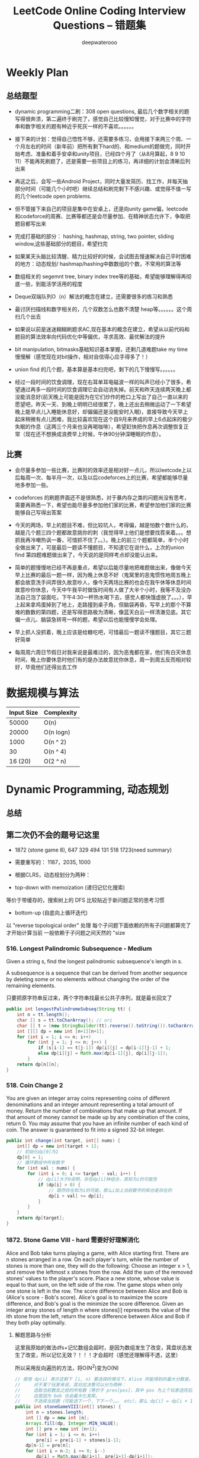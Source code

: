 #+latex_class: book
#+title: LeetCode Online Coding Interview Questions -- 错题集
#+author: deepwaterooo

# #+INCLUDE: "./plan.org" :minlevel 1
# #+INCLUDE: "./dp.org" :minlevel 1
# #+INCLUDE: "./hashTree.org" :minlevel 1
# #+INCLUDE: "./binarySearch.org" :minlevel 1
# #+INCLUDE: "./string.org" :minlevel 1
# #+INCLUDE: "./dataStructure.org" :minlevel 1
# #+INCLUDE: "./bitMaskManipulation.org" :minlevel 1

* Weekly Plan
** 总结题型
- dynamic programming二刷：308 open questions, 最后几个数字相关的题写得很奔溃，第二遍终于刷完了，感觉自己比较慢知慢觉，对于比赛中的字符串和数字相关的题有种近乎死灰一样的不喜欢。。。。。。
- 接下来的计划：觉得自己悟性不够，还需要多练习，会用接下来两三个周、一个月左右的时间（新年前）把所有剩下hard的、和medium的题做完，同时开始考虑、准备和着手安卓和unity项目，已经四个月了（从8月算起，8 9 10 11）不能再死刷题了，还是需要一些项目上的练习，再详细的计划会清晰后列出来

- 再这之后，会写一些Android Project，同时大量发简历、找工作，并每天抽部分时间（可能几个小时吧）继续总结和刷完剩下不感兴趣、或觉得不值一写的几个leetcode open problems.

- 但不管接下来自己的项目是集中在安桌上，还是向unity game偏，leetcode和codeforce的周赛、比赛等都还是会尽量参加、在精神状态允许下，争取把题目都写出来

- 完成打基础的部分： hashing, hashmap, string, two pointer, sliding window,这些基础部分的题目，希望扫完
- 如果某天头脑比较清醒、精力比较好的时候，会试图去慢速解决自己平时困难的地方：动态规划/ hashmap/hashing中数数组的个数，不常用的算法等

- 数组相关的 segemnt tree, binary index tree等的基础，希望能够理解得再彻底一些，到能活学活用的程度
- Deque双端队列O（n）解法的概念在建立，还需要很多的练习和熟悉
- 最讨厌扫描线和数字相关的，几个双数怎么也数不清楚 heap等。。。。。。这个周扫几个出去

- 如果说以前是迷迷糊糊刷题求AC,现在基本的概念在建立，希望从以前代码和题目的算法效率向代码优化中等偏优，寻求高效、最优解法的提升
- bit manipulation, bitmasks基础知识基本掌握，还剩几道难题take my time慢慢解（感觉现在对bit操作，相对自信得心应手得多了！） 
- union find 的几个题，基本算是基本扫完吧，剩下的几下慢慢写。。。。。。

- 经过一段时间的饮食调理，现在右耳单耳电磁波一样的叫声已经小了很多，希望通过再多一段时间的饮食调理它会自动消失掉。前天和昨天连续两天晚上都没能消息好(前天晚上可能是因为在它们炒作的枪口上写出了自己一直以来的愿望吧，昨天一天、到晚上明明已经很累了，晚上还出去稍微运动了一下希望晚上能早点儿入睡能休息好，却偏偏还是没能安时入眠)，直接导致今天早上起床稍微有点儿困难，我比较喜欢现在这个自9月来养成的早上6点起床的极少失眠的作息（这两三个月来也没再喝咖啡），希望赶快把作息再次调整恢复正常（现在还不想换成浪费早上时候，午休90分钟深睡眠的作息）。

** 比赛
- 会尽量多参加一些比赛，比赛时的效率还是相对好一点儿，所以leetcode上以后每周一次、每半月一次，以及以后codeforces上的比赛，希望都能够尽量地多参加一些。
- codeforces 的刷题界面还不是很熟悉，对于暴内存之类的问题尚没有思考，需要再熟悉一下，希望也能尽量多参加他们家的比赛，希望参加他们家的比赛能够自己写得出答案

- 今天的两场，早上的题目不难，但比较坑人，考得偏，越是怕数个数什么的，越是几个题三四个题都故意挑你的刺（我觉得早上他们是想要找茬来着。。。想抓我再冷嘲热讽一番，可惜抓不住了。。）。晚上的前三个题都简单，半个小时全做出来了，可是最后一题读不懂题目，不知道它在说什么，上次的union find 第四题难题做出来了，今天说的是同样考点却没能认出来。
- 简单的题慢慢地已经不再是重点，希望以后能尽量地把难题做出来，像做今天早上比赛的最后一题一样，因为晚上休息不好（鬼窝里的恶鬼惯性地周五晚上都会故意洗手间弄很久故意吵人，像今天两场比赛的也会在我午休等休息时间故意吵你休息，今天中午我平时做饭时间有人做了大半个小时，我等不及没办法自己泡了袋面吃，下午4:30一杯热水喝下去，感觉人都快饿虚脱了。。。），早上起来拿鸡蛋掉到了地上，走路撞到桌子角，但脑袋再昏，写早上的那个不算难的数数的第四题，还是写得思路极为清晰，像蓝天白云一样清澈见底。其它偏一点儿、脑袋急转弯一样的题，希望以后也能慢慢学会处理。
- 早上抓人没抓着，晚上应该是给糖吃吧，可惜最后一题读不懂题目，其它三题好简单
- 每周周六周日节假日对我来说是最难过的，因为恶鬼都在家，他们有白天休息时间，晚上你要休息时他们有的是办法故意扰你休息，周一到周五反而相对较好，毕竟他们还得出去工作

* 数据规模与算法
|------------+------------|
| Input Size | Complexity |
|------------+------------|
|      50000 | O(n)       |
|      20000 | O(n logn)  |
|------------+------------|
|       1000 | O(n ^ 2)   |
|         30 | O(n ^ 4)   |
|    16 (20) | O(2 ^ n)   |
|------------+------------|


[[./pic/bigo.jpeg]]

[[./pic/bigo2.jpeg]]

[[./pic/bigo3.jpeg]]

[[./pic/bigo4.jpeg]]

[[./pic/bigo5.jpeg]]


* Dynamic Programming, 动态规划
** 总结

** 第二次仍不会的题号记这里
- 1872 (stone game 8), 647 329 494 131 518 1723(need summary)

- 需要重写的： 1187，2035, 1000

- 根据CLRS，动态规划分为两种：
- top-down with memoization (递归记忆化搜索)
等价于带缓存的，搜索树上的 DFS
比较贴近于新问题正常的思考习惯
- bottom-up (自底向上循环迭代)
以 "reverse topological order" 处理
每个子问题下面依赖的所有子问题都算完了才开始计算当前
一般依赖于子问题之间天然的 "size

*** 516. Longest Palindromic Subsequence - Medium
Given a string s, find the longest palindromic subsequence's length in s.

A subsequence is a sequence that can be derived from another sequence by deleting some or no elements without changing the order of the remaining elements.

只要把原字符串反过来，两个字符串找最长公共子序列，就是最长回文了

#+BEGIN_SRC java
public int longestPalindromeSubseq(String tt) {
    int n = tt.length();
    char [] s = tt.toCharArray(); // ori
    char [] t = (new StringBuilder(tt).reverse().toString()).toCharArray(); // reverse
    int [][] dp = new int [n+1][n+1];
    for (int i = 1; i <= n; i++) 
        for (int j = 1; j <= n; j++) {
            if (s[i-1] == t[j-1]) dp[i][j] = dp[i-1][j-1] + 1;
            else dp[i][j] = Math.max(dp[i-1][j], dp[i][j-1]);
        }
    return dp[n][n];
}
#+END_SRC

*** 518. Coin Change 2
You are given an integer array coins representing coins of different denominations and an integer amount representing a total amount of money.
Return the number of combinations that make up that amount. If that amount of money cannot be made up by any combination of the coins, return 0.
You may assume that you have an infinite number of each kind of coin.
The answer is guaranteed to fit into a signed 32-bit integer.
#+BEGIN_SRC java
public int change(int target, int[] nums) {
    int[] dp = new int[target + 1];
    // 初始化dp[0]为1
    dp[0] = 1;
    // 循环数组中所有数字
    for (int val : nums) {
        for (int i = 0; i <= target - val; i++) {
            // dp[i]大于0说明，存在dp[i]种组合，其和为i的可能性
            if (dp[i] > 0) {
                // 既然存在和为i的可能，那么i加上当前数字的和也是存在的
                dp[i + val] += dp[i];
            }
        }
    }
    return dp[target];
}
#+END_SRC

*** 1872. Stone Game VIII - hard 需要好好理解消化
Alice and Bob take turns playing a game, with Alice starting first.
There are n stones arranged in a row. On each player's turn, while the number of stones is more than one, they will do the following:
Choose an integer x > 1, and remove the leftmost x stones from the row.
Add the sum of the removed stones' values to the player's score.
Place a new stone, whose value is equal to that sum, on the left side of the row.
The game stops when only one stone is left in the row.
The score difference between Alice and Bob is (Alice's score - Bob's score). Alice's goal is to maximize the score difference, and Bob's goal is the minimize the score difference.
Given an integer array stones of length n where stones[i] represents the value of the ith stone from the left, return the score difference between Alice and Bob if they both play optimally.
***** 解题思路与分析

这里我原始的做法dfs+记忆数组会超时，是因为数组发生了改变，萁盘状态发生了改变，所以记忆无效？！！！才会超时（感觉还理解得不透，这里）

所以采用反向遍历的方法，将O(N^2)变为O(N)
  
[[./pic/stone8.png]]
  
[[./pic/stone82.png]]


#+BEGIN_SRC java
// 使用 dp(i) 表示还剩下 [i, n) 要选择的情况下，Alice 所能得到的最大分数差。
//     对于某个玩家来说，其对应决策可以分为两种：
//     选取当前数及之前的所有数（等价于 pres[pos]，其中 pos 为上个玩家选完后的下个位置），那么 dp[i] = pres[i] - dp[i+1]。
//     这是因为 bob 也会最大化发挥。
//     不选择当前数（可能选下一个，下下一个。。。 etc），那么 dp[i] = dp[i + 1]
public int stoneGameVIII(int[] stones) {
    int n = stones.length;
    int [] dp = new int [n];
    Arrays.fill(dp, Integer.MIN_VALUE);
    int [] pre = new int [n+1];
    for (int i = 1; i <= n; i++)
        pre[i] = pre[i-1] + stones[i-1];
    dp[n-1] = pre[n];
    for (int i = n-2; i >= 0; i--) 
        dp[i] = Math.max(dp[i+1], pre[i+1]-dp[i+1]);
    return dp[1];
}
#+END_SRC
- 更精简的代码如下
#+BEGIN_SRC java
public int stoneGameVIII(int[] stones) {
    int n = stones.length;
    for (int i = 1; i < n; i++) 
        stones[i] += stones[i-1]; // 原位求前缀和
    int ans = stones[n-1];
    for (int i = n-1; i >= 2; i--) 
        ans = Math.max(ans, stones[i-1] - ans); // 一遍反向遍历求最优解
    return ans;
}
#+END_SRC

*** 464. Can I Win 这个题：为什么顺序无关了？
In the "100 game" two players take turns adding, to a running total, any integer from 1 to 10. The player who first causes the running total to reach or exceed 100 wins.
What if we change the game so that players cannot re-use integers?
For example, two players might take turns drawing from a common pool of numbers from 1 to 15 without replacement until they reach a total >= 100.
Given two integers maxChoosableInteger and desiredTotal, return true if the first player to move can force a win, otherwise, return false. Assume both players play optimally.
#+BEGIN_SRC java
// state是前走的人走完之后的局面，sum是当前数字总和，返回的是当前走的人是否能赢
private boolean dfs(int max, int target, int state, int val) {
    if (dp[state] != -1) return dp[state] > 0;
    if (val >= target) { // 如果对方取数的时候总和达到target了，则当前走的人输了，做记忆并返回false
        dp[state] = 0;
        return false;
    }
    for (int i = 1; i <= max; i++) {  // 枚举当前人取哪个数
        if ((state >> i-1 & 1) == 0 && !dfs(max, target, state | (1 << i-1), val + i)) {
            dp[state] = 1;
            return true;
        }
    }
    dp[state] = 0;
    return false;
}
int [] dp;
public boolean canIWin(int maxChoosableInteger, int desiredTotal) {
    if (desiredTotal <= maxChoosableInteger) return true;
    if (desiredTotal > (maxChoosableInteger + 1)*maxChoosableInteger / 2) return false;
    dp = new int[1 << maxChoosableInteger]; // 时空复杂度O ( 2 m ) O(2^m)O(2 
    Arrays.fill(dp, -1);
    return dfs(maxChoosableInteger, desiredTotal, 0, 0);
}
#+END_SRC
- 另外这第二次又看见的解法
#+BEGIN_SRC java
public boolean canIWin(int maxChoosableInteger, int desiredTotal) { // 这个师与其它类假题相比，为什么顺序无关？
    if (desiredTotal == 0) return true; // 如果1到最大能选的值所有和都不能满足目标值，那么肯定失败
    if ((maxChoosableInteger+1) * maxChoosableInteger / 2 < desiredTotal) return false;
    char [] state = new char [maxChoosableInteger];
    for (int i = 0; i < maxChoosableInteger; i++) state[i] = '0';
    return dfs(desiredTotal, state, new HashMap<>());
}
private boolean dfs(int sum, char [] st, Map<String, Boolean> map) {
    String key = new String(st);
    if (map.containsKey(key)) return map.get(key);
    for (int i = 0; i < st.length; i++) {
        if (st[i] != '0') continue;
        st[i] = '1';
        if (sum <= i+1 || !dfs(sum - (i+1), st, map)) {
            map.put(key, true);
            st[i] = '0';
            return true;
        }
        st[i] = '0';
    }
    map.put(key, false);
    return false;
}
#+END_SRC
- // 下面这个效率更高 
#+BEGIN_SRC java
public boolean canIWin(int maxChoosableInteger, int desiredTotal) { 
    if (desiredTotal <= 0) return true;
    int sum = (maxChoosableInteger + 1) * maxChoosableInteger / 2;
    if (sum < desiredTotal) return false;
    boolean[] vis = new boolean[maxChoosableInteger+1];
    return helper(desiredTotal, vis);
}
Map<Integer, Boolean> map = new HashMap<>();
public boolean helper(int desiredTotal, boolean[] vis) {
    if (desiredTotal <= 0) return false;
    int symbol = format(vis);
    if (map.containsKey(symbol)) return map.get(symbol);
    for (int i = 1 ; i < vis.length ; i++) {
        if (!vis[i]) {
            vis[i] = true;
            if (!helper(desiredTotal-i, vis)) {
                vis[i] = false; // 这里不回复状态会影响其它结果
                map.put(symbol, true);
                return true;
            }
            vis[i] = false;
        }
    }
    map.put(symbol, false);
    return false;
}
public int format(boolean[] vis) {
    int symbol = 0;
    for (boolean select : vis) {
        symbol <<= 1;
        if (select) symbol |= 1;
    }
    return symbol;
}
#+END_SRC

*** 494. Target Sum - Medium
You are given an integer array nums and an integer target.

You want to build an expression out of nums by adding one of the symbols '+' and '-' before each integer in nums and then concatenate all the integers.

For example, if nums = [2, 1], you can add a '+' before 2 and a '-' before 1 and concatenate them to build the expression "+2-1".
Return the number of different expressions that you can build, which evaluates to target.
- 该题是一道非常经典的题目，在面试中很可能会考到。该题有多种解法。
- 第一种解法：DFS，brute force。我们对nums数组中的每个数字，都尝试在其前面添加正号和负号，最后暴力求解，统计数组中各数字组合值为target的情况。(该理解是错误的，我们可以使用带备忘录机制的自顶向下的DP方法，代码见下)
**** 回溯 O（2^N）
#+BEGIN_SRC java
private int getAllSums(int [] a, int target, int idx, int sum, int cnt) { // (2^20) 可否一试呢？理论上是可以过的
    if (idx == a.length) {                                                // n < 17 比较好 这个2^N的复朵度，真要命呀。。。。。。
        if (sum == target) cnt++;
        return cnt; // 有return int代码更简洁，但是全局变量cnt效率更高
    }
    // for (int i = idx; i < a.length; i++) { // 为什么要画蝇添足，加个多余的for loop呢？ 
        // getAllSums(a, target, idx+1, sum + a[idx]);
        // getAllSums(a, target, idx+1, sum - a[idx]);
    // }
    return getAllSums(a, target, idx+1, sum + a[idx], cnt)
        + getAllSums(a, target, idx+1, sum - a[idx], cnt);
}
public int findTargetSumWays(int[] a, int target) { 
    int n = a.length;
    return getAllSums(a, target, 0, 0, 0);
}
#+END_SRC
***** 解题思路与分析: dfs记忆化搜索
#+BEGIN_SRC java
private int dfs(int [] a, int target, int idx, int sum) {
    String key = idx + "_" + sum;
    if (dp.containsKey(key)) return dp.get(key);
    if (idx == n) {
        if (sum == target) return 1;
        else return 0;
    }
    int add = dfs(a, target, idx+1, sum + a[idx]);
    int sub = dfs(a, target, idx+1, sum - a[idx]);
    dp.put(key, add+sub);
    return add + sub;
}
Map<String, Integer> dp = new HashMap<>();
int n;
public int findTargetSumWays(int[] a, int target) {
    n = a.length;
    return dfs(a, target, 0, 0);
}
#+END_SRC
- 上面的方法比较慢，下面这个效率更好一点儿
#+BEGIN_SRC java
private int dfs(int [] a, int sum, int idx) {
    if (idx == a.length) {
        if (sum == 0) return 1;
        else return 0;
    }
    Map<Integer, Integer> tmp = dp.get(idx);
    if (tmp != null) {
        if (tmp.containsKey(sum))
            return tmp.get(sum);
    } else {
        tmp = new HashMap<>();
        dp.put(idx, tmp);
    }
    int cnt = dfs(a, sum - a[idx], idx+1) + dfs(a, sum + a[idx], idx+1);
    tmp.put(sum, cnt);
    return cnt;
}
Map<Integer, Map<Integer, Integer>> dp = new HashMap<>();
public int findTargetSumWays(int[] nums, int target) {
    return dfs(nums, target, 0);
}
#+END_SRC
**** DP
#+BEGIN_SRC java
// sum[p] + sum[n] = sum[nums];
// sum[p] - sum[n] = S;
// 2sum[p] = sum[nums] + S
// sum[p] = (sum[nums] +S) / 2
public int findTargetSumWays(int [] a, int S) {
    int sum = Arrays.stream(a).sum(), target = (sum + S) / 2; // 根据推导公式，计算出target
    if (S > 0 && sum < S || S < 0 && -sum > S) return 0; // 如果和小于S，说明无法得到解，返回false。（注意S有可能为负）
    if ((sum + S) % 2 != 0) return 0; // 如果计算出的target不是整数，返回false。
    int [] dp = new int [target + 1]; // dp[i]表示在原数组中找出一些数字，并且他们的和为下标i的可能有多少种。
    dp[0] = 1; // 初始化dp[0]为1
    for (Integer v : a) 
        // for (int i = target-v; i >= 0; i--) { // 从0循环到target - n, 注意逆序
        //     if (dp[i] > 0)        // dp[i]大于0说明，存在dp[i]种组合，其和为i的可能性
        //         dp[i+v] += dp[i]; // 既然存在和为i的可能，那么i加上当前数字的和也是存在的
        // }
        for (int i = target; i >= v; i--)  // 从0循环到target - n, 注意逆序
            dp[i] += dp[i-v];              // 两种写法都对
    return dp[target];
}
#+END_SRC
**** dp todo
我们使用Vi来表示数组中的前i个数所能求得的和的集合。初始化时
#+BEGIN_SRC java
V0 = {0}     //表示前0个数的和为0
Vi = {V(i-1) + ai} U {V(i-1) - ai}
#+END_SRC

Vn就是nums数组所有数字的组合值之和的集合

根据上面的思路，我们知道数组中数字若全为正号其和为sum，全为负号其和为-sum。若不选数组中任何一个数，则和为0。因此，我们设立一个长度为2*sum+1的数组ways，ways[i]表示我们选择前m个数，其和可能为i的情况数，m = 0,1,...nums.length。可参考下图

[[./pic/targetSum.png]]

[[./pic/targetSum2.png]]

    https://www.cnblogs.com/cnoodle/p/14869498.html
    https://leetcode.com/problems/target-sum/discuss/97334/Java-(15-ms)-C++-(3-ms)-O(ns)-iterative-DP-solution-using-subset-sum-with-explanation/239290
    http://www.noteanddata.com/leetcode-494-Target-Sum-java-solution-note.html
    https://www.i4k.xyz/article/gqk289/54709004
    https://github.com/cherryljr/LeetCode/blob/master/Target%20Sum.java

*** 647. Palindromic Substrings - Medium
Given a string s, return the number of palindromic substrings in it.

A string is a palindrome when it reads the same backward as forward.

A substring is a contiguous sequence of characters within the string.
#+BEGIN_SRC java
public int countSubstrings(String t) {
    int n = t.length(), ans = 0;
    char [] s = t.toCharArray();
    boolean [][] dp = new boolean [n][n];
    for (int i = n-1; i >= 0; i--) 
        for (int j = i; j < n; j++) {
            dp[i][j] = s[i] == s[j] && (j-i <= 2 || dp[i+1][j-1]);
            if (dp[i][j]) ans++;
        }
    return ans;
}
#+END_SRC
*** 1444. Number of Ways of Cutting a Pizza - Hard
Given a rectangular pizza represented as a rows x cols matrix containing the following characters: 'A' (an apple) and '.' (empty cell) and given the integer k. You have to cut the pizza into k pieces using k-1 cuts. 

For each cut you choose the direction: vertical or horizontal, then you choose a cut position at the cell boundary and cut the pizza into two pieces. If you cut the pizza vertically, give the left part of the pizza to a person. If you cut the pizza horizontally, give the upper part of the pizza to a person. Give the last piece of pizza to the last person.

Return the number of ways of cutting the pizza such that each piece contains at least one apple. Since the answer can be a huge number, return this modulo 10^9 + 7.
***** 解题思路与分析: 自底向上

常规的矩阵DP做法，这里还需要通过前缀和的思想来快速获取指定范围矩阵的苹果数量。

首先是建立状态表示数组，通过一个三维数组，分别代表矩阵左上角顶点xy坐标和需要分配的人数，数组值表示分该状态下的配方案数；

然后是进行状态转移，从右下角开始枚举所有以该点为状态中左上角的状态，再从低到高枚举需要分配的人数，接着进行切的操作，可以横着切和竖着切，分别枚举所有可能的切除的长度，当前状态的方案数需要从切除后剩下的矩阵状态中进行转移累加。

最后返回以原矩阵左上角为顶点的，分配人数为k的方案数即可。

这里为什么需要将状态表示中的xy设定为矩阵的左上角，还有为什么苹果数的前缀和也是求的右下角的前缀和呢？

因为题意中的切除操作后，要将上半部分或者左半部分给分掉，所以只有右下部分是剩余状态的，我们需要从切除之前的状态获取剩余状态。

#+BEGIN_SRC java
public int ways(String[] pizza, int p) {
    int mod = (int)1e9 + 7;
    int m = pizza.length, n = pizza[0].length();
    int [][] cnt = new int [m+1][n+1]; // 苹果数的前缀和，用于快速获得在指定矩阵范围内的苹果数量，两个维度也分别是左上角的x、y
    for (int i = m-1; i >= 0; i--) 
        for (int j = n-1; j >= 0; j--) 
            cnt[i][j] = cnt[i+1][j] + cnt[i][j+1] - cnt[i+1][j+1] + (pizza[i].charAt(j) == 'A' ? 1 : 0);
    int [][][] dp = new int [m+1][n+1][p+1]; // 状态数组，三个维度分别表示以x、y为左上角的矩阵中，分给k个人，元素值表示方案数
    for (int i = m-1; i >= 0; i--)       // 遍历矩阵，获取指定左上角矩阵中范围内的苹果数量
        for (int j = n-1; j >= 0; j--) { // 从右下角开始，向左上角开始枚举所有状态
            if (cnt[i][j] > 0) dp[i][j][1] = 1; // 如果这个范围矩阵内存在苹果，那么这个矩阵肯定可以分给1个人，且方案数为1
            for (int k = 2; k <= p; k++) {      // 枚举所有人数状态下的方案，前面已经判断了人数为1的状态，所以这里只需要从2开始枚举
                for (int x = m-1-i; x >= 0; x--)     // 横着切，枚举所有切法
                    if (cnt[i][j] - cnt[i+x][j] > 0) // 如果当前切掉的矩阵内存在苹果，则可以进行状态转移
                        dp[i][j][k] = (dp[i][j][k] + dp[i+x][j][k-1]) % mod;
                for (int y = n-1-j; y >= 0; y--)     // 竖着切
                    if (cnt[i][j] - cnt[i][j+y] > 0)
                        dp[i][j][k] = (dp[i][j][k] + dp[i][j+y][k-1]) % mod;
            }
        }
    return (int)dp[0][0][p];
}
#+END_SRC
***** 解题思路与分析: 自顶向下

先用dp方法求出以（i,j）位置为右下角，左上角为（0,0）的区域的苹果数量

建立3维数组，dp[i][j][k]表示切完k次后，剩余蛋糕左上角 在i, j位置时的方案数

初始化，dp[0][0][0] = 1

样本维度为切的次数 k

状态维度，这次切之前的状态（蛋糕左上角位置 i, j）

状态转移，这次切完后蛋糕左上角位置（横向切，ni，j；竖向切，i, nj，切的次数 +1）

转移条件：切出去的蛋糕当中有苹果（用上面求得的苹果数量，dp公式求得）

最后求结果总和：最后的一块蛋糕中有苹果，sum += dp[i][j][k-1]
#+BEGIN_SRC java
public int ways(String[] pizza, int p) { // 自顶向下: 与自底向上相比
    int mod = (int)1e9 + 7;
    int m = pizza.length, n = pizza[0].length();
    int [][] cnt = new int [m+1][n+1];  // 苹果数的前缀和，用于快速获得在指定矩阵范围内的苹果数量，两个维度也分别是左上角的x、y
    for (int i = 1; i <= m; i++) 
        for (int j = 1; j <= n; j++) 
            cnt[i][j] = cnt[i-1][j] + cnt[i][j-1] - cnt[i-1][j-1] + (pizza[i-1].charAt(j-1) == 'A' ? 1 : 0);
    int [][][] dp = new int [m+1][n+1][p]; // dp[i][j][k]表示切完k次后，剩余蛋糕左上角 在i,j位置时的方案数
    dp[1][1][0] = 1; // 初始值是为了程序的运行，
    for (int k = 1; k < p; k++) 
        for (int i = 1; i <= m; i++) 
            for (int j = 1; j <= n; j++) {
                System.out.println("(dp[i][j][k-1] == 0) : " + (dp[i][j][k-1] == 0) );
                if (dp[i][j][k-1] == 0) continue; // 上一次cut完后，剩余蛋糕左上角在i,j
                for (int x = i+1; x <= m; x++)   // 横向切，切完后的剩余左上角为 x, j
                    if (cnt[x-1][n] - cnt[i-1][n] - cnt[x-1][j-1] + cnt[i-1][j-1] > 0)
                        dp[x][j][k] = (dp[x][j][k] + dp[i][j][k-1]) % mod;
                for (int y = j+1; y <= n; y++)  // 竖向切
                    if (cnt[m][y-1] - cnt[m][j-1] - cnt[i-1][y-1] + cnt[i-1][j-1] > 0)
                        dp[i][y][k] = (dp[i][y][k] + dp[i][j][k-1]) % mod;
            }
    long ans = 0;
    for (int i = 1; i <= m; i++) 
        for (int j = 1; j <= n; j++) 
            if (cnt[m][n] - cnt[i-1][n] - cnt[m][j-1] + cnt[i-1][j-1] > 0) // 先前并没有确认切的结果有效，即最后剩下的那块是否有苹果
                ans = (ans + dp[i][j][p-1]) % mod;                         // 统计结果的时候，要先确保有效
    return (int)ans;
}
#+END_SRC


** 字符串、数组等双序列
   
   [[./pic/doubSeq.png]]
   
*** 题目拓展
**** 718. 最长重复子数组 （类似题目，只是由字符串变为数组）
**** 72. 编辑距离
**** 1143. 最长公共子序列
**** 10. 正则表达式匹配
**** 583. 两个字符串的删除操作
**** 727. 最小窗口子序列

你会发现这些都是 求 2 个字符串(或数组)之间的某种关系的题目
*** 10. Regular Expression Matching - Hard
Given an input string s and a pattern p, implement regular expression matching with support for '.' and '*' where:

'.' Matches any single character.​​​​
'*' Matches zero or more of the preceding element.
The matching should cover the entire input string (not partial).
**** 解题思路与分析
    
    [[./pic/regMatch.png]]

#+BEGIN_SRC java
public boolean isMatch(String s, String p) {
    int m = s.length();
    int n = p.length();
    boolean[][] f = new boolean[m + 1][n + 1];
    f[0][0] = true;
    for (int i = 0; i <= m; ++i) 
        for (int j = 1; j <= n; ++j) 
            if (p.charAt(j - 1) == '*') {
                f[i][j] = f[i][j - 2];
                if (matches(s, p, i, j - 1)) 
                    f[i][j] = f[i][j] || f[i - 1][j];
            } else {
                if (matches(s, p, i, j)) 
                    f[i][j] = f[i - 1][j - 1];
            }
    return f[m][n];
}
public boolean matches(String s, String p, int i, int j) {
    if (i == 0) return false;
    if (p.charAt(j - 1) == '.') return true;
    return s.charAt(i - 1) == p.charAt(j - 1);
}
#+END_SRC
*** 115. Distinct Subsequences - Hard
Given two strings s and t, return the number of distinct subsequences of s which equals t.

A string's subsequence is a new string formed from the original string by deleting some (can be none) of the characters without disturbing the remaining characters' relative positions. (i.e., "ACE" is a subsequence of "ABCDE" while "AEC" is not).

It is guaranteed the answer fits on a 32-bit signed integer.
***** 解题思路与分析
这道题不是求两个字符串是匹配，而是判断S有多少种方式可以得到T。但其实还是动态规划，我们一个定义二维数组dp，dp[i][j]为字符串s(0,i)变换到t(0,j)的变换方法的个数。

如果S[i]==T[j]，那么dp[i][j] = dp[i-1][j-1] + dp[i-1][j]

意思是：如果当前S[i]==T[j]，那么当前这个字符即可以保留也可以抛弃，所以变换方法等于保留这个字符的变换方法加上不用这个字符的变换方法， 

dp[i-1][j-1]为保留这个字符时的变换方法个数，dp[i-1][j]表示抛弃这个字符时的变换方法个数。

如果S[i]!=T[i]，那么dp[i][j] = dp[i-1][j]，意思是如果当前字符不等，那么就只能抛弃当前这个字符。

#+BEGIN_SRC java
public int numDistinct(String ss, String tt) {
    int m = ss.length(), n = tt.length();
    char [] s = ("#"+ss).toCharArray();
    char [] t = ("#"+tt).toCharArray();
    int [][] dp = new int [m+1][n+1];
    dp[0][0] = 1;
    for (int j = 1; j <= n; j++) // 注意这两行初始状态的设置
        dp[0][j] = 0;
    for (int i = 1; i <= m; i++) 
        dp[i][0] = 1;
    for (int i = 1; i <= m; i++) 
        for (int j = 1; j <= n; j++) 
            if (s[i] == t[j])
                dp[i][j] = dp[i-1][j-1] + dp[i-1][j];
            else dp[i][j] = dp[i-1][j];
    return dp[m][n];
}
#+END_SRC

*** 将一个数组分为两个部分，分别求和S1与S2，使得|S1-S2|最小
    
    [[./pic/dpArray.png]]
    
#+BEGIN_SRC java
public static int getMaxDiff(int[] array) {
    int sum = Arrays.stream(array).sum();
    int length = array.length;
    int [][] f = new int[length+1][sum/2+1];
    for (int i = 0; i < length; i++) 
        for (int j = 1; j <  = sum/2; j++) {
            f[i+1][j]  =  f[i][j];
            if (array[i] <= j && f[i][j-array[i]] + array[i] > f[i][j]) 
                f[i+1][j] = f[i][j-array[i]] + array[i];
        }
    return sum-2*f[length][sum/2];
}
#+END_SRC
*** 给定一个序列，不保证有序，求这个序列的最长等差序列的长度。
    
    [[./pic/dpArray2.png]]

#+BEGIN_SRC java
private static int lengthOfLongest(int[] set){
    Arrays.sort(set);
    int n = set.length;
    if (n <= 2) return n;
    int llap = 2;
    int[][] dp = new int[n][n];
    for (int i=0; i<n; i++) dp[i][n-1] = 2;
    for (int j=n-2; j>=1; j--) {
        int i=j-1, k=j+1;
        while (i>=0 && k<=n-1) {
            if (set[i] + set[k] < 2 * set[j])
                k++;
            else if (set[i] + set[k] > 2 * set[j]) {
                dp[i][j] = 2;
                i--;
            } else {
                dp[i][j] = dp[j][k] + 1;
                llap = Math.max(llap, dp[i][j]);
                i--;
                k++;
            }
        }
        while (i >= 0) {
            dp[i][j] = 2;
            i--;
        }
    }
    return llap;
}
#+END_SRC    
*** 求一个序列的最长子序列，使得最多修改一个数字使得这个子序列的为严格递增序列
    
    [[./pic/dpArray3.png]]
#+BEGIN_SRC java
private static int getMaxLength(int[] arr){
    if (arr.length <= 2) return arr.length;
    int[][] dp = new int[arr.length][2];
    dp[0][0] = 1;
    dp[0][1] = 1;
    for (int i = 1; i < arr.length; i++) {
        dp[i][0] = dp[i-1][0]+1;
        if (arr[i] <= arr[i-1])
            dp[i][0]--;
        if (dp[i-1][0] == dp[i-1][1] && arr[i] <= arr[i-1]) {// 说明前面还没有改的
            dp[i][1] = dp[i][0] + 1;
            arr[i] = arr[i-1]+1;
        } else {//说明前面已经改动或者arr[i] <= arr[i-1]
            if (arr[i] > arr[i-1]) {
                //判断前面是否已经改动
                dp[i][1] = dp[i-1][1]+1;
                if (dp[i-1][0] != dp[i-1][1]) 
                    dp[i][1]--;
            } else
                dp[i][1] = dp[i-1][1];
        }
    }
    return dp[arr.length-1][1];
}
#+END_SRC    

*** 801. Minimum Swaps To Make Sequences Increasing - Hard
You are given two integer arrays of the same length nums1 and nums2. In one operation, you are allowed to swap nums1[i] with nums2[i].

For example, if nums1 = [1,2,3,8], and nums2 = [5,6,7,4], you can swap the element at i = 3 to obtain nums1 = [1,2,3,4] and nums2 = [5,6,7,8].
Return the minimum number of needed operations to make nums1 and nums2 strictly increasing. The test cases are generated so that the given input always makes it possible.

An array arr is strictly increasing if and only if arr[0] < arr[1] < arr[2] < ... < arr[arr.length - 1].
**** 解题思路与分析
     #+BEGIN_SRC java
// 设 dp[0][i] 表示不交换 A[i] 和 B[i] 在下标 i 的交换次数
// 设 dp[1][i] 表示交换 A[i] 和 B[i] 在下标 i 的交换次数
// 可以看到交换与否只取决与前一个状态, 可以将空间复杂度压缩到 O(1)
//     时间复杂度为 O(n), 空间复杂度为 O(1)
public int minSwap(int[] a, int[] b) {
    int n = a.length;
    int [][] dp = new int [n][2]; // 0: 不换， 1: 换
    for (int i = 0; i < n; i++) 
        Arrays.fill(dp[i], Integer.MAX_VALUE);
    dp[0][0] = 0;
    dp[0][1] = 1;
    for (int i = 1; i < n; i++) {
        if (a[i] > a[i-1] && b[i] > b[i-1]) {
            dp[i][0] = Math.min(dp[i][0], dp[i-1][0]);     // 不换，取一个较小值
            dp[i][1] = Math.min(dp[i][1], dp[i-1][1] + 1); // 换就两个都换
        }
        if (a[i] > b[i-1] && b[i] > a[i-1]) {
            dp[i][0] = Math.min(dp[i][0], dp[i-1][1]); 
            dp[i][1] = Math.min(dp[i][1], dp[i-1][0] + 1);
        }
    }
    return Math.min(dp[n-1][0], dp[n-1][1]);
}
    #+END_SRC

*** 1639. Number of Ways to Form a Target String Given a Dictionary - Hard
You are given a list of strings of the same length words and a string target.

Your task is to form target using the given words under the following rules:

target should be formed from left to right.
To form the ith character (0-indexed) of target, you can choose the kth character of the jth string in words if target[i] = words[j][k].
Once you use the kth character of the jth string of words, you can no longer use the xth character of any string in words where x <= k. In other words, all characters to the left of or at index k become unusuable for every string.
Repeat the process until you form the string target.
Notice that you can use multiple characters from the same string in words provided the conditions above are met.

Return the number of ways to form target from words. Since the answer may be too large, return it modulo 109 + 7.
**** 解题思路与分析: dp
     #+BEGIN_SRC java
        思路：
        dp[i][j]  表示：words字符串列表的前 j 列来构造目标字符串target的前 i 个字符；
        cnt[i][j] 表示：words字符串列表的第 i 列 一共有多少 字符 j ；
        那dp公式就很好推出来了：
        1.第i个字符不使用第j列时，即通过前 j - 1 列得到
          dp[i][j] = dp[i][j-1];
        2.第i个字符使用第j列时
        *   dp[i][j] = dp[i-1][j-1] * cnt[j][第i个字符]；
        ==>>dp[i][j] = dp[i][j-1] + dp[i-1][j-1] * cnt[j][第i个字符]
     #+END_SRC
     #+BEGIN_SRC java
static final int mod = (int)1e9 + 7;
public int numWays(String[] words, String target) {
    int m = target.length(), n = words[0].length();
    char [] s = target.toCharArray();
    int [][] cnt = new int [n][26];
    for (String w : words) 
        for (int j = 0; j < n; j++) 
            cnt[j][w.charAt(j)-'a']++;
    // long [][] dp = new long [m][n];
    // dp[0][0] = cnt[0][s[0]-'a'];
    // for (int i = 1; i < n; i++) // 初始化： 由前i列来构成target第一个字符的方案数
    //     dp[0][i] = (dp[0][i] + dp[0][i-1] + cnt[i][s[0]-'a']) % mod;
    // for (int i = 1; i < m; i++) 
    //     for (int j = i; j < n; j++) 
    //         dp[i][j] = (dp[i][j-1] + dp[i-1][j-1] * cnt[j][s[i]-'a']) % mod;
    // return (int)dp[m-1][n-1];
    long [][] dp = new long [m+1][n+1];
    Arrays.fill(dp[0], 1l);
    // dp[0] = LongStream.range(0, n+1).map(e->1).toArray(); // 上下两行，效果差不多，filling first row of array with 1
    for (int i = 1; i <= m; i++)
        for (int j = i; j <= n + i - m; j++) 
            dp[i][j] = (dp[i][j-1] + dp[i-1][j-1] * cnt[j-1][s[i-1]-'a'] % mod) % mod;
    return (int)dp[m][n];
}
     #+END_SRC
- dp降维，压缩空间
#+BEGIN_SRC java
static final int mod = (int)1e9 + 7;
public int numWays(String[] words, String target) { // dp降维，压缩空间，但二维dp仍然是思路最为清晰好理解的
    int m = target.length(), n = words[0].length();
    char [] s = target.toCharArray();
    long [] dp = new long [m];
    for (int i = 0; i < n; i++) {  // 遍历字符数组的各列
        int [] cnt = new int [26]; // 当前-列-所有字符的出现次数
        for (String w : words) 
            cnt[w.charAt(i)-'a']++;
        for (int j = Math.min(i, m-1); j >= 0; j--) // 记住： 降维就容易产生赃数据，需要倒序遍历
            dp[j] = (dp[j] + (j > 0 ? dp[j-1] : 1) * cnt[s[j]-'a']) % mod;
    }
    return (int)dp[m-1];
}
#+END_SRC

** 区间型DP
- https://leetcode-cn.com/problems/minimum-cost-to-merge-stones/solution/yi-dong-you-yi-dao-nan-yi-bu-bu-shuo-ming-si-lu-he/

区间dp问题，旨在通过动态规划去求一个区间的最优解，通过将大区间划分为很多个小区间，再由小区间的解来组合出大区间的解，这体现了分治的思想。

- 区间动态规划三部曲
  - 定义状态：dp[i, j]为区间[i, j]的最优解
  - 定义状态转移方程：最常见的写法为：dp[i,j] = max/min{dp[i,j], dp[i, k] + dp[k+1, j] + cost}。选取[i, j]之间的一个分界点k，分别计算[i, k]和[k+1, j]的最优解，从而组合出[i, j]的最优解。
  - 初始化：dp[i][i] = 常数。区间长度为1时的最优解应当是已知的。

假设要求的区间最优解为dp[1, n]，区间dp问题有两种编码方法：

- 第一种：
#+BEGIN_SRC java
for (int i = n; i >= 1; --i) 
    for (int j = i + 1; j <= n; ++j) 
        for (int k = i; k < j; ++k) 
            dp[i,j] = max/min(dp[i,j], dp[i,k] + dp[k+1, j] + cost)
#+END_SRC

这种写法就是常规的dp写法，枚举i为子区间左边界，枚举j为子区间有边界，枚举k为分界点。要注意由于要求的是dp[1,n]，所以i必须从大往小遍历，j必须从小往大遍历。这样在状态转移方程中利用的就是已求解的dp状态。
- 第二种：
#+BEGIN_SRC java
for (int len = 2; len <= n; ++len) 
    for (int i = 1; i + len - 1  <= n; ++i) {
        int j = i + len - 1;
        for (int k = i; k < j; ++k) 
            dp[i,j] = max/min(dp[i,j], dp[i,k] + dp[k+1, j] + cost;
    }
#+END_SRC

这种写法最常见，枚举len为区间长度，枚举i为区间左端点，由此可以计算出区间右端点j，枚举k为分界点。区间长度从2到n，跟上一种写法相同。这种写法的正确性可能不如上一种那么直观，它从小到大枚举出所有区间，在求解大区间时，状态转移方程中利用的状态都是小区间的状态，必定在它之前被求解，所以也是正确的。

*** 1039. Minimum Score Triangulation of Polygon - Medium
You have a convex n-sided polygon where each vertex has an integer value. You are given an integer array values where values[i] is the value of the ith vertex (i.e., clockwise order).

You will triangulate the polygon into n - 2 triangles. For each triangle, the value of that triangle is the product of the values of its vertices, and the total score of the triangulation is the sum of these values over all n - 2 triangles in the triangulation.

Return the smallest possible total score that you can achieve with some triangulation of the polygon.

#+BEGIN_SRC java
// 动态规划，递归可以使逻辑简单（本质还是动态规划）将多边形起始位置设为start，end, 用一个数组dp来记录任意起始位置的score
// 为了计算dp[start][end], 我们用一个index k在start到end之间遍历
// dp[start][end] = min(dp[start][k] + dp[k][end] + A[start]* A[k] * A[end])结果为dp[0][n - 1]注意：相邻的dp[i][i + 1] = 0, 因为两条边无法组成三角形
private int dfs(int [] a, int i, int j) {
    if (j - i < 2) return 0; // 最开始终止条件没有写对
    if (dp[i][j] > 0) return dp[i][j];
    int ans = Integer.MAX_VALUE;
    for (int k = i+1; k < j; k++) 
        ans = Math.min(ans, a[i]*a[k]*a[j] + dfs(a, i, k) + dfs(a, k, j));
    return dp[i][j] = ans;
}
int [][] dp;
int n;
public int minScoreTriangulation(int[] a) {
    n = a.length;
    dp = new int [n][n];
    return dfs(a, 0, n-1);
}
#+END_SRC

*** 2019. The Score of Students Solving Math Expression - Hard 有人说这是区间dp，无感
You are given a string s that contains digits 0-9, addition symbols '+', and multiplication symbols '*' only, representing a valid math expression of single digit numbers (e.g., 3+5*2). This expression was given to n elementary school students. The students were instructed to get the answer of the expression by following this order of operations:

Compute multiplication, reading from left to right; Then,
Compute addition, reading from left to right.
You are given an integer array answers of length n, which are the submitted answers of the students in no particular order. You are asked to grade the answers, by following these rules:

If an answer equals the correct answer of the expression, this student will be rewarded 5 points;
Otherwise, if the answer could be interpreted as if the student applied the operators in the wrong order but had correct arithmetic, this student will be rewarded 2 points;
Otherwise, this student will be rewarded 0 points.
Return the sum of the points of the students.
**** 解题思路与分析
- 思路是记忆化搜索。先求一下正确答案，然后开始算所有可能得到的错误答案。枚举运算符，然后递归求解两边可能的答案，汇总成当前表达式可能得到的答案。用记忆化的方式避免重复计算。
- 时间复杂度O(l_s^3+l_A))，空间O(l_s^2)。注意有1000这个限制，上面所说的复杂度的常数是1000^2，是很大的
  
[[./pic/score.png]]
  
[[./pic/score2.png]]

#+BEGIN_SRC java
private int compute(String t) {
    ArrayDeque<Integer> st = new ArrayDeque<>();
    char [] s = t.toCharArray();
    for (int i = 0; i < s.length; i++) {
        char c = s[i];
        if (Character.isDigit(c)) 
            if (i > 0 && s[i-1] == '*') 
                st.push(st.pop() * (c-'0'));
            else st.push(c-'0');
    }
    int ans = 0;
    while (!st.isEmpty()) 
        ans += st.pop();
    return ans;
}
Set<Integer> dfs(String t, int l, int r, Set<Integer> [][] f) {
    if (f[l][r] != null) return f[l][r]; // 有记忆则调取记忆
    char [] s = t.toCharArray();
    int n = t.length(), v = 0;
    f[l][r] = new HashSet<>();
    if (l == r) {
        f[l][r].add(s[l] - '0');
        return f[l][r];
    }
    for (int i = l+1; i < r; i++) 
        if (!Character.isDigit(s[i])) { // 递归求解左右两边可能算出的答案
            Set<Integer> left = dfs(t, l, i-1, f);
            Set<Integer> right = dfs(t, i+1, r, f);
            for (Integer va : left) 
                for (Integer vb : right) {
                    if (s[i] == '*') v = va * vb;
                    else v = va + vb;
                    if (v >= 0 && v <= 1000) f[l][r].add(v);
                }
        }
    return f[l][r];
}
public int scoreOfStudents(String s, int [] num) { 
    int m = num.length, res = compute(s), n = s.length(), ans = 0;
    Set<Integer> [][] f = new HashSet[n][n]; // 第一次见，学习一下
    dfs(s, 0, n-1, f);
    Set<Integer> can = f[0][n-1];        // candidates: of wrong answers
    for (Integer v : num) 
        if (v == res) ans += 5;
        else if (can.contains(v)) ans += 2;
    return ans;
}
#+END_SRC  

*** 312. Burst Balloons 区间型动态规划的典型代表
You are given n balloons, indexed from 0 to n - 1. Each balloon is painted with a number on it represented by an array nums. You are asked to burst all the balloons.
If you burst the ith balloon, you will get nums[i - 1] * nums[i] * nums[i + 1] coins. If i - 1 or i + 1 goes out of bounds of the array, then treat it as if there is a balloon with a 1 painted on it.
Return the maximum coins you can collect by bursting the balloons wisely.
#+BEGIN_SRC java
public int maxCoins(int[] nums) {
    int n = nums.length;
    int [][]  dp = new int [n+2][n+2];
    int [] arr = new int [n+2];
    System.arraycopy(nums, 0, arr, 1, n);
    arr[0] = arr[n+1] = 1;  // [0, n+1] ==> [1, n]
    int j = 0;
    for (int len = 1; len <= n; len++) { // [1, n]
        for (int i = 1; i+len-1 <= n; i++) { // [1, n]
            j = i + len - 1;
            for (int k = i; k <= j; k++) 
                dp[i][j] = Math.max(dp[i][j], dp[i][k-1] + dp[k+1][j] + arr[i-1]*arr[k]*arr[j+1]);
        }
    }
    return dp[1][n];
}
// 0    0    0    0    0    0
// 0    3    30   159  167  0
// 0    0    15   135  159  0
// 0    0    0    40   48   0
// 0    0    0    0    40   0
// 0    0    0    0    0    0
private int memorizedSearch(int [] arr, int x, int y) {
    if (dp[x][y] > 0) return dp[x][y];
    // if (x == y) return dp[x][y] = arr[x]; // 没有这些个边际条件
    // if (x == y-1) 
    //     return dp[x][y] = arr[x] * arr[y] + Math.max(arr[x], arr[y]);
    int max = 0;
    for (int i = x; i <= y; i++) {
        max = Math.max(max, memorizedSearch(arr, x, i-1) + memorizedSearch(arr, i+1, y) + arr[x-1]*arr[i]*arr[y+1]);
    }
    return dp[x][y] = max;
}
int [][] dp;
int n;
public int maxCoins(int[] nums) {
    int n = nums.length + 2;
    dp = new int [n][n];
    int [] arr = new int [n];
    System.arraycopy(nums, 0, arr, 1, n-2);
    arr[0] = arr[n-1] = 1;
    return memorizedSearch(arr, 1, n-2);
}
#+END_SRC

*** 1000. Minimum Cost to Merge Stones - Hard
There are n piles of stones arranged in a row. The ith pile has stones[i] stones.
A move consists of merging exactly k consecutive piles into one pile, and the cost of this move is equal to the total number of stones in these k piles.
Return the minimum cost to merge all piles of stones into one pile. If it is impossible, return -1.
**** 解题思路与分析

看到了论坛上有人定义了三维的 dp 数组，把每次合并的堆数K也当作一维放入到 dp 数组中了，其实博主觉得不是很有必要，因为像这种必须要对 dp 数组进行升维操作的是当题目中有隐藏信息 Hidden Information，而当前定义的 dp 数组无法重现子问题，即无法找到状态转移方程的时候必须要做的，最典型的例子就是之前那道 Remove Boxes，那道题自区间的 dp 值非常依赖于区间左边相同的数字的个数，而这道题每次合并的堆数K并不是很依赖其他小于K的合并的堆数，所以博主感觉没有必要加。

#+BEGIN_SRC java
public int mergeStones(int[] stones, int k) {
    int n = stones.length;
    if ((n-1) % (k-1) != 0) return -1;
    int [][] dp = new int[n][n];
    int [] pre = new int[n+1];
    for (int i = 1; i <= n; i++) 
        pre[i] = pre[i-1] + stones[i-1];
    int j = 0;
    for (int len = k; len <= n; len++) {
        for (int i = 0; i+len-1 < n; i++) {
            j = i + len -1;
            dp[i][j] = Integer.MAX_VALUE; // have to initialize it here !!!
            for (int x = i; x < j; x += k-1) 
                dp[i][j] = Math.min(dp[i][j], dp[i][x] + dp[x+1][j]);
            if ((j - i) % (k - 1) == 0) // 如果总长度满足合并只剩一个数的条件，则可以再合并一次
                dp[i][j] += pre[j+1] - pre[i];
        }
    }
    return dp[0][n-1];
}
#+END_SRC
**** 解题思路与分析: 上述解法的时间复杂度是O(n^3*k).我们可以对它进行优化。
- https://leetcode.com/problems/minimum-cost-to-merge-stones/discuss/247657/JAVA-Bottom-Up-%2B-Top-Down-DP-With-Explaination

定义dp[i][j]为尽可能多的合并区间[i, j] 所需的成本，不一定能合并成一堆，但合并完成后剩下的堆数一定小于k，更具体地，剩余的堆数一定是(n - 1) % (k - 1) + 1。

证明：

已知一次合并会导致堆数减少k-1，假设最多进行了a次合并，则有

remain = n - (k - 1) * a，1 <= remain <= k - 1，

\Rightarrow⇒ remain - 1 = n - 1 - (k - 1) * a

\Rightarrow⇒ remain - 1 = (n - 1) % (k - 1)

\Rightarrow⇒ remain = (n - 1) % (k - 1) + 1

证毕。

我们参照解法一来定义状态转移方程，同样将区间[i，j]划分为两部分。

我们保证将左部分合并成1堆，而尽可能多地合并右部分。（左部分需要满足(len - 1) % (k - 1) == 0）。

右部分剩余堆数满足1 <= remain <= k - 1，如果最后右部分剩余k-1堆（也即(j - i) % (k - 1) == 0），则还可以继续将这两部分合并成1堆。

因此合并区间[i，j]的成本是合并其左右部分成本之和（对于最优的划分）。如果可以进一步合并的话，则额外的成本是sum(i, j)。

状态转移方程为：dp[i][j] = min(dp[i][p] + dp[p + 1][j]), i <= p < j，如果可以继续合并，dp[i][j] += sum(i, j)。

这样的话枚举的区间长度就必须从k开始了，因为长度在[1，k-1]之间的区间已经无法进行合并了，它们的dp[i][j] == 0。

     #+BEGIN_SRC java
public int mergeStones(int[] s, int k) {
    int n = s.length;
    if ((n - 1) % (k - 1) != 0) return -1;
    int [][] dp = new int [n+1][n+1];
    int [] sum = new int [n+1];
    for (int i = 1; i <= n; i++)  sum[i] = sum[i-1] + s[i-1];
    for (int len = k; len <= n; len++) // 枚举区间长度
        for (int i = 1; i+len <= n+1; i++) { // 枚举区间起点
            int j = i + len - 1;
            dp[i][j] = Integer.MAX_VALUE;
            for (int p = i; p < j; p += k-1) // 枚举分界点
                dp[i][j] = Math.min(dp[i][j], dp[i][p] + dp[p+1][j]);
            if ((j - i) % (k-1) == 0) dp[i][j] += sum[j] - sum[i-1];
        }
    return dp[1][n];
}
     #+END_SRC

*** 546. Remove Boxes - Hard: 带隐含信息，需要第三维参数加入的
You are given several boxes with different colors represented by different positive numbers.

You may experience several rounds to remove boxes until there is no box left. Each time you can choose some continuous boxes with the same color (i.e., composed of k boxes, k >= 1), remove them and get k * k points.

Return the maximum points you can get.
**** 解题思路与分析
     #+BEGIN_SRC java
public int removeBoxes(int [] b) { // 区间型dp
    n = b.length;
    dp = new int [n][n][n];
    return dfs(b, 0, n-1, 0);
}
int [][][] dp;
int n;
private int dfs(int [] a, int i, int j, int k) {
    if (i > j) return 0;
    if (dp[i][j][k] > 0) return dp[i][j][k];
    int ans = dfs(a, i, j-1, 0) + (k+1) * (k+1); // 消除[i, j-1]区间后，（k+1）个a[j]就可以连续消除
    for (int x = i; x < j; x++) 
        if (a[x] == a[j])       // 试图先消除掉 [x+1, j-1]范围内的数，然后剩下a[x], a[j] 以及j后面有k个连续与a[j]相等的数
            ans = Math.max(ans, dfs(a, x+1, j-1, 0) + dfs(a, i, x, k+1)); // [x+1,j-1]消除后，a[x]后面就跟了k+1个连续与a[x]相等的数
    return dp[i][j][k] = ans;
}
     #+END_SRC
*** 664. Strange Printer - Hard
There is a strange printer with the following two special properties:

The printer can only print a sequence of the same character each time.
At each turn, the printer can print new characters starting from and ending at any place and will cover the original existing characters.
Given a string s, return the minimum number of turns the printer needed to print it.
**** 解题思路与分析
     #+BEGIN_SRC java
public int strangePrinter(String t) { // dfs + memo
    n = t.length();
    s = t.toCharArray();
    dp = new int [n][n];
    return dfs(0, n-1);
}
int [][] dp;
char [] s;
int n;
private int dfs(int i, int j) {
    if (i > j) return 0;
    if (dp[i][j] > 0) return dp[i][j];
    int ans = dfs(i+1, j) + 1; // 初始化为先打i位置，再打[i+1, j]区间覆盖原 [i, j]区间
    for (int k = i+1; k <= j; k++) 
        if (s[i] == s[k])
            ans = Math.min(ans, dfs(i+1, k-1) + dfs(k, j));
    return dp[i][j] = ans;
}
public int strangePrinter(String s) { // dp
    int n = s.length();
    int [][] dp = new int[n][n];
    for (int i = n-1; i >= 0; i--) 
        for (int j = i; j < n; j++) {
            dp[i][j] = i == j ? 1 : 1 + dp[i+1][j]; // 同样是先打出[i, j]区间一次，再用[i+1,j]区间覆盖
            for (int k = i+1; k <= j; k++) 
                if (s.charAt(k) == s.charAt(i))     // 如果存在相同的字符，就可以进一步地优化
                    dp[i][j] = Math.min(dp[i][j], dp[i+1][k-1]+dp[k][j]);
        }
    return dp[0][n-1];
}[
     #+END_SRC
*** 1591. Strange Printer II - Hard todo
There is a strange printer with the following two special requirements:

On each turn, the printer will print a solid rectangular pattern of a single color on the grid. This will cover up the existing colors in the rectangle.
Once the printer has used a color for the above operation, the same color cannot be used again.
You are given a m x n matrix targetGrid, where targetGrid[row][col] is the color in the position (row, col) of the grid.

Return true if it is possible to print the matrix targetGrid, otherwise, return false.
**** 解题思路与分析

关于含有隐藏信息的 dp 题目，感觉巅峰就属于拣樱桃那题 Cherry Pickup ???

     #+BEGIN_SRC java
     #+END_SRC

** 扫描线类、时间戳、一维线性DP/ 单序列/ 接龙型
*** 1235. Maximum Profit in Job Scheduling - Hard
We have n jobs, where every job is scheduled to be done from startTime[i] to endTime[i], obtaining a profit of profit[i].

You're given the startTime, endTime and profit arrays, return the maximum profit you can take such that there are no two jobs in the subset with overlapping time range.

If you choose a job that ends at time X you will be able to start another job that starts at time X.
**** 解题思路与分析

Sort the elements by starting time, then define the dp[i] as the maximum profit taking elements from the suffix starting at i.

Use binarySearch (lower_bound/upper_bound on C++) to get the next index for the DP transition.- 

#+BEGIN_SRC java
// 目标：在最接近自己startime的endtime里得到最大的proft前缀
// 维护一个递增的endtime序列
// 该序列同时记录在此endtime下的最大profit
// 按递增endtime遍历工作
// 如果本次工作后profit比更早的endtime下的更多，就把这个工作记进去，不然做个p
// 因为升序，所以还能二分查找。exciting！
public int jobScheduling(int[] startTime, int[] endTime, int[] profit) { // 这个前后的时间点总是没能确定，所以思路不清晰
    int n = startTime.length;
    List<int []> map = new ArrayList<>();
    for (int i = 0; i < startTime.length; i++) 
        map.add(new int [] {startTime[i], endTime[i], profit[i]});
    Collections.sort(map, (a, b) -> a[0] - b[0]);
    for (int [] zz : map) 
        System.out.println(Arrays.toString(zz));

    int [] dp = new int [n];
    dp[n-1] = map.get(n-1)[2]; // 反向逆序遍历的优点：遍历过的时间点一定在当前事件之后，只有选与不选当前事件两种策略中取最优解
    int j = 0;
    for (int i = n-2; i >= 0; i--) {
        j = binarySearchNext(i+1, map);
        // j = getNext(i, map);
        dp[i] = Math.max(dp[i+1], (j == -1 ? 0 : dp[j]) + map.get(i)[2]);
    }
    return dp[0];
}
private int getNext(int idx, List<int []> ll) {
    for (int i = idx+1; i < ll.size(); i++) 
        if (ll.get(i)[0] >= ll.get(idx)[1]) return i;
    return -1;
}
private int binarySearchNext(int x, List<int []> ll) { // 这里居然写出bug来了 // bug todo
    int l = x + 1, r = ll.size()-1, v = ll.get(x)[1], ans = -1; // x end time
    while (l <= r) {
        int m = l + (r - l) / 2;
        if (ll.get(m)[0] >= v) {
            ans = m;
            r = m-1;
        } else l = m+1;
    }
    // return l < ll.size() && ll.get(l)[0] >= v ? l : -1;
    return ans;
}
#+END_SRC
*** 2008. Maximum Earnings From Taxi - Medium
There are n points on a road you are driving your taxi on. The n points on the road are labeled from 1 to n in the direction you are going, and you want to drive from point 1 to point n to make money by picking up passengers. You cannot change the direction of the taxi.

The passengers are represented by a 0-indexed 2D integer array rides, where rides[i] = [starti, endi, tipi] denotes the ith passenger requesting a ride from point starti to point endi who is willing to give a tipi dollar tip.

For each passenger i you pick up, you earn endi - starti + tipi dollars. You may only drive at most one passenger at a time.

Given n and rides, return the maximum number of dollars you can earn by picking up the passengers optimally.

Note: You may drop off a passenger and pick up a different passenger at the same point.
**** 解题思路与分析
     #+BEGIN_SRC java
public long maxTaxiEarnings(int n, int[][] rides) {
    Arrays.sort(rides, (a, b)-> (a[0] != b[0] ? a[0] - b[0] : a[1] - b[1]));
    Map<Integer, Set<int []>> m = new HashMap<>();
    for (int [] r : rides) 
        m.computeIfAbsent(r[1], z -> new HashSet<>()).add(r);
    long [] dp = new long [n+1];
    for (int i = 1; i <= n; i++) {
        dp[i] = dp[i-1];
        if (m.containsKey(i)) 
            for (int [] r : m.get(i)) 
                dp[r[1]] = Math.max(dp[r[1]], dp[r[0]] + r[1] - r[0] + r[2]);
    }
    return dp[n];
}
     #+END_SRC
**** 解题思路与分析
     #+BEGIN_SRC java
// Similar to 1235. Maximum Profit in Job Scheduling
// Sort by the end time to get non-overlapping intervals.
// Use the treemap to find the previous ride before the current ride.
public long maxTaxiEarnings(int n, int[][] rides) {
    if (rides == null || rides.length == 0) return 0;
    for (int[] r : rides) 
        r[2] = r[1] - r[0] + r[2];
    Arrays.sort(rides, (a, b) -> (a[1] - b[1]));
    TreeMap<Long, Long> map = new TreeMap<>();
    map.put((long)0, (long)0); 
    for (int[] r : rides) {
        long cur = map.floorEntry((long)r[0]).getValue() + r[2];
        if (cur > map.lastEntry().getValue()) {
            map.put((long)r[1], cur);
        }
    }
    return map.lastEntry().getValue();
}
     #+END_SRC

*** 1879. Minimum XOR Sum of Two Arrays - Hard
You are given two integer arrays nums1 and nums2 of length n.

The XOR sum of the two integer arrays is (nums1[0] XOR nums2[0]) + (nums1[1] XOR nums2[1]) + ... + (nums1[n - 1] XOR nums2[n - 1]) (0-indexed).

For example, the XOR sum of [1,2,3] and [3,2,1] is equal to (1 XOR 3) + (2 XOR 2) + (3 XOR 1) = 2 + 0 + 2 = 4.
Rearrange the elements of nums2 such that the resulting XOR sum is minimized.

Return the XOR sum after the rearrangement.
**** 解题思路与分析
     #+BEGIN_SRC java
// 参考 n 的范围 [1, 14]，可状态压缩后结合动态规划方法求解。
// 设计一个动态规划数组 dp[1 << n]，
// 对每个 dp[i]，若 i 的二进制表示中 1 的个数为 num, 1 的位置为 k1, k2, …, knum,
//     dp[i] 表示 nums1 的前 num 个数和 nums2 第 k1, k2, …, knum 个数的最小异或值之和。
public int minimumXORSum(int[] a, int[] b) { // 就像前面有题可以一个字母一个字母地match寻找最少单词个数，这里有每增加一个数对的异或都优化结果的细节在
    int n = a.length, r = 1 << n;
    int [] dp = new int [r]; // dp[]: 这个设计奇特，最开始居然没能想起来，要熟悉起来
    Arrays.fill(dp, Integer.MAX_VALUE);
    dp[0] = 0; // 每一个数对取最小值结果的优化是从0开始
    for (int i = 0; i < r; i++) 
        for (int j = 0; j < n; j++) 
            if (((i >> j) & 1) == 1)
                dp[i] = Math.min(dp[i], dp[i ^ (1 << j)] + (a[Integer.bitCount(i)-1] ^ b[j])); 
                // dp[i] = Math.min(dp[i], dp[i ^ (1 << j)] + a[Integer.bitCount(i)-1] ^ b[j]); // BUG: ^ 位操作符优先给很低，需要（）起来
    return dp[r-1];
}
     #+END_SRC
- 当这类题写熟悉了，要写得横看成岭侧成峰，远近高低各不同，要写得随心所欲，想怎么写都能写得出来才可以
#+BEGIN_SRC java
public int minimumXORSum(int[] a, int[] b) {
    int n = a.length, r = 1 << n;
    int [] dp = new int [r]; 
    Arrays.fill(dp, Integer.MAX_VALUE);
    for (int i = 0; i < n; i++) 
        dp[1 << i] = a[0] ^ b[i];
    int [] cnt = new int [r];
    for (int i = 0; i < r; i++)
        cnt[i] = Integer.bitCount(i);
    for (int i = 1; i < n; i++) 
        for (int j = r-1; j > 0; j--) { // 为避免产生赃数据，这里需要倒序遍历
            if (dp[j] == Integer.MAX_VALUE) continue;
            if (cnt[j] == i) // 原状态的 1 的个数 为 i 个，可以进行状态转移
                for (int k = 0; k < n; k++) 
                    if (((j >> k) & 1) == 0 && (j | (1 << k)) < r) // 遍历所有的位，碰到 state 0 的位置可以放一个异或
                        dp[j | (1 << k)] = Math.min(dp[j | (1 << k)], dp[j] + (a[i] ^ b[k])); // 新产生的数据向后覆盖
        }
    return dp[r-1];
}
#+END_SRC

*** 1883. Minimum Skips to Arrive at Meeting On Time - Hard
You are given an integer hoursBefore, the number of hours you have to travel to your meeting. To arrive at your meeting, you have to travel through n roads. The road lengths are given as an integer array dist of length n, where dist[i] describes the length of the ith road in kilometers. In addition, you are given an integer speed, which is the speed (in km/h) you will travel at.

After you travel road i, you must rest and wait for the next integer hour before you can begin traveling on the next road. Note that you do not have to rest after traveling the last road because you are already at the meeting.

For example, if traveling a road takes 1.4 hours, you must wait until the 2 hour mark before traveling the next road. If traveling a road takes exactly 2 hours, you do not need to wait.
However, you are allowed to skip some rests to be able to arrive on time, meaning you do not need to wait for the next integer hour. Note that this means you may finish traveling future roads at different hour marks.

For example, suppose traveling the first road takes 1.4 hours and traveling the second road takes 0.6 hours. Skipping the rest after the first road will mean you finish traveling the second road right at the 2 hour mark, letting you start traveling the third road immediately.
Return the minimum number of skips required to arrive at the meeting on time, or -1 if it is impossible.
**** 解题思路与分析
     #+BEGIN_SRC java
// dp[i][j] 表示途径 i 条道路跳过 j 次休息情况下的最小用时，遍历过程中根据上一道路是否休息选取最小值，结合状态转移方程求解。
public int minSkips(int [] dist, int speed, int hoursBefore) {
    int n = dist.length;
    double [][] dp = new double [n+1][n+1]; // dp[i][j]: 途经i条道路，跳过j次休息下的最小用时
    for (int i = 0; i <= n; i++) 
        Arrays.fill(dp[i], Integer.MAX_VALUE);
    dp[0][0] = 0;
    double eps = 1e-8; // eps用于避免浮点数计算误差导致向上取整后出现错误，inf作为最大值初始化动态规划数组
    for (int i = 1; i <= n; i++) {
        double t = (double)dist[i-1] / speed;       // 第i条道路耗时
        dp[i][0] = Math.ceil(dp[i-1][0] - eps) + t; // 单独计算不跳过休息时的值
        dp[i][i] = dp[i-1][i-1] + t;                // 单独计算跳过所有休息时的值
        for (int j = i-1; j > 0; j--) // 根据上一条路是否休息，来优化最小值
            dp[i][j] = Math.min(Math.ceil(dp[i-1][j] - eps) + t, dp[i-1][j-1] + t);
    }
    for (int i = 0; i <= n; i++) 
        if (dp[n][i] <= hoursBefore + eps) return i;
    return -1;
}   
     #+END_SRC

*** 1786. Number of Restricted Paths From First to Last Node - Dijkstra算法
There is an undirected weighted connected graph. You are given a positive integer n which denotes that the graph has n nodes labeled from 1 to n, and an array edges where each edges[i] = [ui, vi, weighti] denotes that there is an edge between nodes ui and vi with weight equal to weighti.
A path from node start to node end is a sequence of nodes [z0, z1, z2, ..., zk] such that z0 = start and zk = end and there is an edge between zi and zi+1 where 0 <= i <= k-1.
The distance of a path is the sum of the weights on the edges of the path. Let distanceToLastNode(x) denote the shortest distance of a path between node n and node x. A restricted path is a path that also satisfies that distanceToLastNode(zi) > distanceToLastNode(zi+1) where 0 <= i <= k-1.
Return the number of restricted paths from node 1 to node n. Since that number may be too large, return it modulo 109 + 7.
#+BEGIN_SRC java
public int countRestrictedPaths(int n, int[][] edges) {
    this.n = n;
    for (int [] e : edges) {
        adj.computeIfAbsent(e[0], z -> new HashMap<>()).put(e[1], e[2]);
        adj.computeIfAbsent(e[1], z -> new HashMap<>()).put(e[0], e[2]);
    }
    dist = new int [n+1];
    Arrays.fill(dist, Integer.MAX_VALUE);
    dist[n] = 0;
    dijkstra();
    dp = new int [n+1];
    Arrays.fill(dp, -1);
    return (int)dfs(1);
}
HashMap<Integer, Map<Integer, Integer>> adj = new HashMap<>();
int mod = (int)1e9 + 7;
int [] dist;
int [] dp;
int n;
private long dfs(int u) {
    if (u == n) return 1;
    if (dp[u] != -1) return dp[u];
    long ans = 0;
    Map<Integer, Integer> tmp = adj.get(u);
    if (tmp != null) 
        for (Integer v : tmp.keySet()) 
            if (dist[u] > dist[v])
                ans = (ans + dfs(v)) % mod;
    return dp[u] = (int)ans;
}
private void dijkstra() {
    // Queue<int []> q = new LinkedList<>(); // tle 
    Queue<int []> q = new PriorityQueue<>((a, b)->a[1] - b[1]); // 狠重要
    q.offer(new int [] {n, 0});
    while (!q.isEmpty()) {
        int [] u = q.poll();
        if (dist[u[0]] < u[1]) continue; // 狠重要
        Map<Integer, Integer> tmp = adj.get(u[0]);
        if (tmp == null) continue;
        for (Integer v : tmp.keySet()) 
            if (u[1] + tmp.get(v) < dist[v]) {
                dist[v] = u[1] + tmp.get(v);
                q.offer(new int [] {v, dist[v]});
            }
    }
}
#+END_SRC

*** 1911. Maximum Alternating Subsequence Sum - Medium todo: 还需要总结题解
The alternating sum of a 0-indexed array is defined as the sum of the elements at even indices minus the sum of the elements at odd indices.

For example, the alternating sum of [4,2,5,3] is (4 + 5) - (2 + 3) = 4.
Given an array nums, return the maximum alternating sum of any subsequence of nums (after reindexing the elements of the subsequence).

A subsequence of an array is a new array generated from the original array by deleting some elements (possibly none) without changing the remaining elements' relative order. For example, [2,7,4] is a subsequence of [4,2,3,7,2,1,4] (the underlined elements), while [2,4,2] is not.
**** 解题思路与分析: DP

设计两个长整数 evenDp 和 oddDp，分别记录上一元素为偶数下标、奇数下标时当前的最大交替和。根据是否添加当前元素，状态转移方程为：

evenDp = Math.max(上一 evenDp, 上一 oddDp + 当前元素)

oddDp = Math.max(上一 oddDp, 上一 evenDp + 当前元素)

最终得到的 evenDp 即为最大交替和。

     #+BEGIN_SRC java
public long maxAlternatingSum(int[] a) {
    long odd = 0, evn = a[0]; // 上一元素为偶数下标、奇数下标时的最大交替和
    for (int i = 1; i < a.length; i++) {
        evn = Math.max(evn, odd + a[i]); // 偶数下标交替和转移
        odd = Math.max(odd, evn - a[i]); // 奇数下标交替和转移
    }
    return evn;
}
     #+END_SRC
**** 解题思路与分析: 最大股票收益
参考Leetcode题解，发现有一个方法很巧妙。将样例[6,2,1,2,4,5]转化为[0,6,2,1,2,4,5]，那么题面就转化为模拟股票交易，数组中的数为股票价格，index为天数。

你可以在第i天买入股票，第j天卖出股票，其中i<=j。

那么其实我们可以用上帝视角来看，只要股票价格后一天比当天高，我们就当天买入，后一天卖出。

那么就如下所示：
#+BEGIN_SRC java
买入    卖出    收益
第0天   第1天   6-0=6
第3天   第4天   2-1=1
第4天   第5天   4-2=2
第5天   第6天   5-4=1  
#+END_SRC

那么总收益为6+1+2+1=10，即6-0+2-1+4-2+5-4，抵消之后就是6-1+5，就是样例中的最优子序列[6,1,5]~
     #+BEGIN_SRC java
public long maxAlternatingSum(int[] a) {
    int [] b = new int [a.length+1];
    System.arraycopy(a, 0, b, 1, a.length);
    long ans = 0;
    for (int i = 1; i < b.length; i++) 
        if (b[i] - b[i-1] > 0) ans += b[i] - b[i-1];
    return ans;
}
     #+END_SRC

*** 1928. Minimum Cost to Reach Destination in Time - Hard
There is a country of n cities numbered from 0 to n - 1 where all the cities are connected by bi-directional roads. The roads are represented as a 2D integer array edges where edges[i] = [xi, yi, timei] denotes a road between cities xi and yi that takes timei minutes to travel. There may be multiple roads of differing travel times connecting the same two cities, but no road connects a city to itself.

Each time you pass through a city, you must pay a passing fee. This is represented as a 0-indexed integer array passingFees of length n where passingFees[j] is the amount of dollars you must pay when you pass through city j.

In the beginning, you are at city 0 and want to reach city n - 1 in maxTime minutes or less. The cost of your journey is the summation of passing fees for each city that you passed through at some moment of your journey (including the source and destination cities).

Given maxTime, edges, and passingFees, return the minimum cost to complete your journey, or -1 if you cannot complete it within maxTime minutes.
**** 解题思路与分析
     #+BEGIN_SRC java
// 设计一个动态规划数组 dp[maxTime + 1][n]，其中 dp[t][i] 表示第 t 分钟到达城市 i 时的最少费用，则状态转移方程为：
// dp[t][c1] = Math.min(dp[t][c1], dp[t - time][c2] + passingFees[c1])
// dp[t][c2] = Math.min(dp[t][c2], dp[t - time][c1] + passingFees[c2])
public int minCost(int maxTime, int[][] edges, int[] passingFees) {
    int n = passingFees.length;
    int [][] dp = new int [maxTime+1][n];
    for (int i = 0; i <= maxTime; i++) 
        Arrays.fill(dp[i], Integer.MAX_VALUE / 2);
    dp[0][0] = passingFees[0];
    for (int t = 0; t <= maxTime; t++) 
        for (int [] e : edges) {
            if (e[2] > t) continue;
            int u = e[0], v = e[1], time = e[2];
            dp[t][u] = Math.min(dp[t][u], dp[t-time][v] + passingFees[u]); // v --> u
            dp[t][v] = Math.min(dp[t][v], dp[t-time][u] + passingFees[v]); // u --> v
        }
    int ans = Integer.MAX_VALUE / 2;
    for (int i = 1; i <= maxTime; i++)
        ans = Math.min(ans, dp[i][n-1]);
    return ans == Integer.MAX_VALUE / 2 ? -1 : ans;
}
     #+END_SRC

*** 730. Count Different Palindromic Subsequences - Hard
Given a string s, return the number of different non-empty palindromic subsequences in s. Since the answer may be very large, return it modulo 109 + 7.

A subsequence of a string is obtained by deleting zero or more characters from the string.

A sequence is palindromic if it is equal to the sequence reversed.

Two sequences a1, a2, ... and b1, b2, ... are different if there is some i for which ai != bi.

[[./pic/palindromSubSeq.png]]

[[./pic/palindromSubSeq2.png]]

#+BEGIN_SRC java
private int dfs(char[] s, int i, int j) {
    if (i > j) return 0;
    if (i == j) return 1;
    if (dp[i][j] > 0) return dp[i][j];
    long ans = 0;
    if (s[i] == s[j]) {
        ans += dfs(s, i + 1, j - 1) * 2;
        int l = i + 1;
        int r = j - 1;
        while (l <= r && s[l] != s[i]) ++l;
        while (l <= r && s[r] != s[i]) --r;
        if (l > r) ans += 2;
        else if (l == r) ans += 1;
        else ans -= dfs(s, l + 1, r - 1);
    } else 
        ans = dfs(s, i, j - 1) + dfs(s, i + 1, j) - dfs(s, i + 1, j - 1);
    return dp[i][j] = (int)((ans + mod) % mod);
}
private static final int mod = (int)1e9 + 7;
private int [][] dp;
public int countPalindromicSubsequences(String S) {
    int n = S.length();
    dp = new int[n][n];
    return dfs(S.toCharArray(), 0, n - 1);
}
#+END_SRC
- dp
#+BEGIN_SRC java
public int countPalindromicSubsequences(String s) {
    int n = s.length();
    int mod = (int)1e9 + 7;
    char [] arr = s.toCharArray();
    long [][] dp = new long [n][n];
    for (int i = 0; i < n; i++) 
        dp[i][i] = 1;
    for (int len = 1; len <= n; len++) {
        for (int i = 0; i+len < n; i++) {
            int j = i + len;
            if (arr[i] == arr[j]) {
                dp[i][j] = dp[i+1][j-1] * 2;
                int l = i+1;
                int r = j-1;
                while (l <= r && arr[l] != arr[i]) ++l;
                while (l <= r && arr[r] != arr[i]) --r;
                if (l == r) dp[i][j] += 1;
                else if (l > r) dp[i][j] += 2;
                else dp[i][j] -= dp[l+1][r-1];
            } else dp[i][j] = dp[i][j-1] + dp[i+1][j] - dp[i+1][j-1];
            dp[i][j] = (dp[i][j] + mod) % mod;
        }
    }
    return (int)dp[0][n-1];
}
#+END_SRC

*** 1125. Smallest Sufficient Team - Hard 这个题要多写几遍
In a project, you have a list of required skills req_skills, and a list of people. The ith person people[i] contains a list of skills that the person has.

Consider a sufficient team: a set of people such that for every required skill in req_skills, there is at least one person in the team who has that skill. We can represent these teams by the index of each person.

For example, team = [0, 1, 3] represents the people with skills people[0], people[1], and people[3].
Return any sufficient team of the smallest possible size, represented by the index of each person. You may return the answer in any order.

It is guaranteed an answer exists.
#+BEGIN_SRC java
// 强行剪枝: 收集到的size >= 目前的结果，直接return；
// 这题的思路就是先把skill 和set of people建立好，
// 然后去用skill set做backtracking收集，如果temp team的size大于结果，直接return，否则update结果，
// 这里有个小tricky的地方，就是如果people是新人，加入之后dfs，backtracking的时候，要判断如果是新人，则remove，否则不remove；
private void dfs(String[] req_skills, HashSet<Integer> team, int idx) {
    if (team.size() >= minTeamSize) return; // 强行剪枝: 收集到的size >= 目前的结果，直接return；
    if (idx == req_skills.length) {
        minTeamSize = team.size();
        resTeam = new HashSet<Integer>(team);
        return;
    }
    boolean isNewPerson = false;
    for (int people : map.get(req_skills[idx])) {
        isNewPerson = team.add(people);
        dfs(req_skills, team, idx + 1);
        if (isNewPerson)
            team.remove(people);
    }
}
HashMap<String, Set<Integer>> map;
Set<Integer> resTeam; 
int minTeamSize;
public int[] smallestSufficientTeam(String[] req_skills, List<List<String>> people) {
    minTeamSize = people.size();
    this.map = new HashMap<>(); 
    for (int i = 0; i < minTeamSize; i++) 
        for (String skill: people.get(i)) 
            map.computeIfAbsent(skill, k -> new HashSet<Integer>()).add(i);
    this.resTeam = new HashSet<Integer>();
    dfs(req_skills, new HashSet<Integer>(), 0);
    int [] res = new int[resTeam.size()];     
    int idx = 0;
    for (int person : resTeam) 
        res[idx++] = person;
    return res;
}
#+END_SRC
- Java soution using Bit DP 10ms
#+BEGIN_SRC java
public int[] smallestSufficientTeam(String[] req_skills, List<List<String>> people) {
    int n = req_skills.length, range = 1 << n, cur, idx;
    Map<String, Integer> idxMap = new HashMap<>();
    for (int i = 0; i < n; i++) 
        idxMap.put(req_skills[i], i);
    long [] dp = new long [range]; // 每个bit位实际存了构成答案最小组的各成员的下标, 60个人, long
    int [] cnt = new int [range];
    Arrays.fill(cnt, Integer.MAX_VALUE);
    cnt[0] = 0;
    for (int i = 0; i < people.size(); i++) {
        List<String> l = people.get(i);
        cur = 0;
        for (String skill : l) 
            if (idxMap.containsKey(skill))
                cur |= 1 << idxMap.get(skill);
        for (int j = range-1; j > 0; j--) {
            idx = (j & cur) ^ j; // 由其它人所构成的拥有j的这些种技能的子集/ j的这些种技能可以由j一个人来替换(其它可能需要很多人才能最终拥有这些技能)
            if (cnt[idx] != Integer.MAX_VALUE && cnt[j] > cnt[idx] + 1) {
                cnt[j] = cnt[idx] + 1;
                dp[j] = dp[idx] | (1L << i); // at most 60 people
            }
        }
    }
    int [] res = new int[cnt[range-1]];
    long preRes = dp[range-1]; // 5 people: 11111, 1111, 111, 11, 1
    int valIdx = 0;
    long val = 0;
    idx = 0;
    while (preRes != 0) {
        val = preRes & 1;
        if (val == 1) res[idx++] = valIdx;
        preRes >>= 1;
        valIdx++;
    }
    return res;
}
#+END_SRC
- DFS + Memorizaion (A real O(2^skill * people) Solution) Java 8ms
  - https://leetcode.com/problems/smallest-sufficient-team/discuss/1011135/DFS-%2B-Memorizaion-(A-real-O(2skill-*-people)-Solution)-Java-8ms
#+BEGIN_SRC java
List<Integer> minComb;
int[] peopleSkillMasks;
Integer[] memo;  // 这个方法确实快一点儿
int[] nextPerson;
int n;
public int[] smallestSufficientTeam(String[] req_skills, List<List<String>> people) {
    // 1. some preprocess to get bitmask for people skills
    this.n = req_skills.length;
    Map<String, Integer> skillToIdx = new HashMap<>();
    for (int i = 0; i < n; i++) 
        skillToIdx.put(req_skills[i], i);
    this.peopleSkillMasks = new int[people.size()];
    for (int i = 0; i < peopleSkillMasks.length; i++) {
        int skillMask = 0;
        for (String skill : people.get(i)) 
            skillMask |= (1 << skillToIdx.get(skill));
        peopleSkillMasks[i] = skillMask;
    }
    // 2. dfs
    memo = new Integer[1 << n];
    nextPerson = new int[1 << n];
    dfs(0, 0);
    // 3. reconstruct the path
    int curSkillSet = 0;
    List<Integer> res = new ArrayList<>();
    while(curSkillSet != (1 << n) - 1) {
        res.add(nextPerson[curSkillSet]);
        curSkillSet |= peopleSkillMasks[nextPerson[curSkillSet]];
    }
    return res.stream().mapToInt(i->i).toArray();
}
// a very simple dfs with memo to compute all combinations of people. 
// Use memorization to optimize the time complexity to O(2^skill * people) 2^skill for 2^skill node in the tree, people because each node has people computation
private int dfs(int curSkillSet, int startIdx) {
    if (curSkillSet == (1 << n) - 1) return 0;
    if (memo[curSkillSet] == null) {
        int res = Integer.MAX_VALUE / 2;
        int nextPersonIdx = -1;
        for (int i = startIdx; i < peopleSkillMasks.length; i++) {
            int withNewSkill = peopleSkillMasks[i] | curSkillSet; 
            if (withNewSkill != curSkillSet) {
                int numPeople = dfs(withNewSkill, i+1) + 1;
                if (res > numPeople) {
                    res = numPeople;
                    nextPersonIdx = i;
                }
            }
        }
        memo[curSkillSet] = res;
        nextPerson[curSkillSet] = nextPersonIdx; 
    }
    return memo[curSkillSet];
}
#+END_SRC
- Recursion + Memoization + bit mask , with Simple JAVA solution
  - https://leetcode.com/problems/smallest-sufficient-team/discuss/1487180/Recursion-%2B-Memoization-%2B-bit-mask-with-Simple-JAVA-solution
上面的这些方法相对较偏，就暂时顾不上了

*** 1575. Count All Possible Routes - Hard
You are given an array of distinct positive integers locations where locations[i] represents the position of city i. You are also given integers start, finish and fuel representing the starting city, ending city, and the initial amount of fuel you have, respectively.

At each step, if you are at city i, you can pick any city j such that j != i and 0 <= j < locations.length and move to city j. Moving from city i to city j reduces the amount of fuel you have by |locations[i] - locations[j]|. Please notice that |x| denotes the absolute value of x.

Notice that fuel cannot become negative at any point in time, and that you are allowed to visit any city more than once (including start and finish).

Return the count of all possible routes from start to finish.

Since the answer may be too large, return it modulo 10^9 + 7.
#+BEGIN_SRC java
// 自顶向下 （记忆化搜索）
// 每个dfs搜索当前状态为城市i，油量f到达终点的方案数。这样决策的时候就很直观：当前这个状态的方案数，由可去的城市的，且油量为剩余油量的到达终点方案数加起来。
// 初始化：每个状态都初始化为-1。
// 当走到终点时，这个状态的可走到终点的方案数+1。
private int dfs(int [] arr, int end, int idx, int fu) {
    if (dp[idx][fu] != -1) return dp[idx][fu];
    dp[idx][fu] = 0;
    if (idx == end) {
        dp[idx][fu] += 1;
        dp[idx][fu] %= mod;
    }
    for (int i = 0; i < n; i++) {
        if (i == idx || Math.abs(arr[i] - arr[idx]) > fu) continue;
        dp[idx][fu] = (dp[idx][fu] + dfs(arr, end, i, fu-Math.abs(arr[i]-arr[idx]))) % mod;
    }
    return dp[idx][fu];
}
int mod = (int)1e9 + 7;
int [][] dp;
int n;
public int countRoutes(int[] locations, int start, int finish, int fuel) {
    n = locations.length;
    if (fuel < Math.abs(locations[start] - locations[finish])) return 0;
    dp = new int[n][fuel+1];
    for (int i = 0; i < n; i++) 
        Arrays.fill(dp[i], -1);
    dfs(locations, finish, start, fuel);
    return dp[start][fuel];
}
// 自底向上
// 为什么想到动态规划：最优子结构：到达终点的方案数肯定由到达其他点的,不同油量的方案数求和。
//     如何定义状态：城市肯定在状态里，因为其他城市有不同的剩余油量的状态，且油量为0无法到达，也成为限制之一。所以油量也必须在状态里：
//     d p ( i , f ) dp(i, f)dp(i,f)表示到达第 i ii个城市，剩余油量为f ff 的方案数。
//     状态转移：第i ii个城市，可以由除本身外的城市转移过来，只要剩余的油量不小于所用的油量就够了，最后答案是求总共的个数，所以只要方案数相加就行:
//     dp(i,f−dist)=dp(i,f−dist)+dp(k,f)(f−dist>=0)
//     枚举顺序：每个城市肯定都要枚举一遍，因为还需要从另一个城市转移过来，所以除本身外的城市肯定还要再枚举一遍。
//     关键是油量的枚举，因为油量肯定是慢慢减少的，可以想到是逆序枚举，而且油量要放在最外层枚举。因为如果先枚举城市i ii，再枚举城市j jj，再枚举油量的话，只是不断更新了i ii城市方案数，而j jj城市不同油量的方案数根本没变化。
// dp：最优子结构 到达终点的方案数肯定由到达其他点的,不同油量的方案数求和
// 搜索：反过来 在第 i 个城市到达 fin 的方案数，也可以由其他的点到达 fin 的方案数转移过来， 但是油量有限制，所以油量肯定在状态里
// 所以城市 和 剩余油量肯定在状态里
// dp(i, j) 表示到达第 i 个城市，剩余油量为 j 的方案数
// dp(i, j) = dp(i, j) + dp(k, j - dist)
public int countRoutes(int[] locations, int start, int finish, int fuel) {
    int n = locations.length;
    if (fuel < Math.abs(locations[start] - locations[finish])) return 0;
    int [][] dp = new int[n][fuel+1];
    dp[start][fuel] = 1; // 初始点且燃料满的点方案数为1
    int leftFu = 0, mod = (int)1e9 + 7;
    for (int j = fuel; j >= 0; j--) { // fuel leftover
        for (int i = 0; i < n; i++) { // cur city
            for (int k = 0; k < n; k++) { // next city
                if (i == k) continue;
                leftFu = j - Math.abs(locations[i] - locations[k]);
                if (leftFu < 0) continue;
                dp[i][leftFu] = (dp[i][leftFu] + dp[k][j]) % mod; // 这里好别扭呀: 想呀想呀 
            }
        }
    }
    int ans = 0;
    for (int i = 0; i <= fuel; i++) 
        ans = (ans + dp[finish][i]) % mod;
    return ans;
}
#+END_SRC

*** 1012. Numbers With Repeated Digits - Hard 数位DP + 压缩状态 经典
Given an integer n, return the number of positive integers in the range [1, n] that have at least one repeated digit.

题意:统计1-N中，满足每个位置都不同的数有几个。

思路：数位DP。通过一个1<<10的mask表示当前这个数，1-9哪些数被用了。

比赛的时候，一直想通过一个dfs直接找到不重复的数，一直不对。

赛后发现，别人都是通过一个dfs找重复的数，然后总个数减去。

#+BEGIN_SRC java
private int dfs(int len, int limit, int mask) { // 不重复数的个数
    if (len == 0) return 1;
    if (limit == 0 && dp[len][mask][limit] > 0) return dp[len][mask][limit]; // 记忆化部分
    int maxn = limit > 0 ? bit[len] : 9; // 求出最高可以枚举到哪个数字
    int ans = 0;
    for (int i = 0; i <= maxn; i++)  // 当前位
        if ((mask&(1 << i)) == 0)
            if (mask == 0 && i == 0)
                ans += dfs(len - 1, (limit > 0 && i == maxn ? 1 : 0), mask); // 有前导0,所以0不能统计,不更新mask
            else ans += dfs(len - 1, (limit > 0 && i == maxn ? 1 : 0), mask | (1 << i)); // 更新mask
    if (limit == 0) dp[len][mask][limit] = ans; // 如果没有限制,代表搜满了,可以记忆化,否则就不能
    return ans;
}
int [][][] dp;
int [] bit;
public int numDupDigitsAtMostN(int N) {
    int sum = N + 1;
    bit = new int [19];
    dp = new int [19][1 << 10][2];
    int idx = 0;
    while (N > 0) {
        bit[++idx] = N % 10;
        N /= 10;
    }
    return sum - dfs(idx, 1, 0);
}
#+END_SRC
**** 解题思路与分析: 降维一下 数位DP + 压缩状态 经典
     #+BEGIN_SRC java
public int numDupDigitsAtMostN(int n) {
    if (n <= 10) return 0;
    int m = n + 1, r = 1 << 10, idx = 0; // r = 1 << 10 表示n值最多会有10个位，通过记忆化暴搜每个位的可能性、来数<=n的不重复数的个数
    d = new int[10]; // n 转化为数组
    while (n != 0) {
        d[idx++] = n % 10;
        n /= 10;
    }
    dp = new int [r][idx];
    for (int i = 0; i < r; i++) Arrays.fill(dp[i], -1);
    return m - dfs(idx-1, 0, 1); // 自底向上 
}
int [][] dp;
int [] d;  // dfs: 返回不得复数的个数
private int dfs(int idx, int r, int l) {   // l: limit flag: 当第一次搜到某数位，该数位能取的最大值是受限制的
    if (idx == -1) return 1;               // l: limit 有没有限制， 这个参数结合两种方法看得还是有些迷糊
    if (dp[r][idx] != -1 && l == 0) return dp[r][idx];
    int up = l == 1 ? d[idx] : 9, ans = 0; // 当前位的最大取值，求出当前位最高可以枚举到哪个数字
    for (int i = 0; i <= up; i++) { // 遍历当前位的所有可能的取值: [0, 1, 2, ... up]
        // 首先当前位的状态没有出现过 
        //（本体计算的是不满足 至少两次的所有情况 逆向思维） 
        if ((r & (1 << i)) == 0) { // 当前位第i位在r的状态里还没有出现过
            if (i == 0 && r == 0)  // 001的情况: 有前导 0, 所以 0 不能统计 , 不更新mask r(就是这个最高位为0的数不计入结果，去遍历下一个低位的数。。)
                ans += dfs(idx-1, r, 0);
            else // 当前数没有前导0、完全合法，计入结果，并进一步统计
                ans += dfs(idx-1, r | (1 << i), (l == 1 && i == d[idx] ? 1 : 0));
        }
    }
    if (l == 0) dp[r][idx] = ans; // 如果没有限制 , 代表搜满了 , 可以记忆化 , 否则就不能
    return ans;
}
     #+END_SRC
**** 解题思路与分析

这道题给了一个正整数N，让返回所有不大于N且至少有一个重复数字的正整数的个数，题目中给的例子也可以很好的帮助我们理解。要求的是正整数的位数上至少要有一个重复数字，当然最简单暴力的方法就是从1遍历到N，然后对于每个数字判断是否有重复数字，看了一眼题目难度 Hard，想都不用想，肯定是超时的。这道题需要更高效的解法，首先来想，若是直接求至少有一个重复数字的正整数，由于并不知道有多少个重复数字，可能1个，2个，甚至全是重复数字，这样很难找到规律。有时候直接求一个问题不好求，可以考虑求其相反的情况，至少有一个重复数字反过来就是一个重复数字都没有，所以这里可以求不大于N且一个重复数字都没有的正整数的个数，然后用N减去这个数字即为所求。好，接下来看怎么求，对于任意一个N，比如 7918，是个四位数，而所有的三位数，两位数，一位数，都一定比其小，所以可以直接求出没有重复数字的三位数，两位数，和一位数。比如三位数，由于百位上不能有0，则只有9种情况，十位上可以有0，则有9种情况，个位上则有8种情况，所以就是 9*9*8。可以归纳出没有重复数字的n位数的个数，最高位去除0还有9种，剩余的 n-1 位则依次是 9，8，7... 则后面的 n-1 位其实是个全排列，从9个数中取出 n-1 个数字的全排列，初中就学过的。这里写一个全排列的子函数，求从m个数字中取n个数字的全排列，方便后面计算。算完这些后，还要来算符合题意的四位数，由于第一位是7，若千位上是小于7的数字（共有6种，千位上不能是0），则后面的百位，十位，个位又都可以全排列了，从9个数字中取3个数字的全排列，再乘以千位上小于7的6种情况。若当千位固定为7，则百位上可以放小于9的数字（共有8种，百位不能放7，但可以放0），则后面的十位和个位都可以全排列了，从8个数字种取出2个数字的全排列，再乘以百位上小于9的8种情况。需要注意的是，遍历给定数字的各个位时，有可能出现重复数字，一旦出现了之后，则该 prefix 就不能再用了，因为已经不合题意了。所以要用一个 HashSet 来记录访问过的数字，一旦遇到重复数字后就直接 break 掉。最后还有一个小 trick 需要注意，由于N本身也需要计算进去，所以再计算的时候，使用 N+1 进行计算的话，就可以把N这种情况算进去了
#+BEGIN_SRC java
private int A(int m, int n) {
    return n == 0 ? 1 : A(m, n-1) * (m-n+1);
}
public int numDupDigitsAtMostN(int n) {
    List<Integer> digits = new ArrayList<>();
    Set<Integer> vis = new HashSet<>();
    for (int i = n+1; i > 0; i /= 10) 
        digits.add(0, i % 10);
    int res = 0, m = digits.size();
    for (int i = 1; i < m; i++) res += 9 * A(9,  i-1);
    for (int i = 0; i < m; i++) {
        for (int j = i > 0 ? 0 : 1; j < digits.get(i); ++j) {
            if (vis.contains(j)) continue;
            res += A(9-i, m-i-1);
        }
        if (vis.contains(digits.get(i))) break;
        vis.add(digits.get(i));
    }
    return n - res;
}
#+END_SRC

*** 600. Non-negative Integers without Consecutive Ones - Hard
Given a positive integer n, return the number of the integers in the range [0, n] whose binary representations do not contain consecutive ones.
**** 解题思路与分析

我们就可以通过DP的方法求出长度为k的二进制数的无连续1的数字个数。由于题目给我们的并不是一个二进制数的长度，而是一个二进制数，比如100，如果我们按长度为3的情况计算无连续1点个数个数，就会多计算101这种情况。所以我们的目标是要将大于num的情况去掉。下面从头来分析代码，首先我们要把十进制数转为二进制数，将二进制数存在一个字符串中，并统计字符串的长度。然后我们利用这个帖子中的方法，计算该字符串长度的二进制数所有无连续1的数字个数，然后我们从倒数第二个字符开始往前遍历这个二进制数字符串，如果当前字符和后面一个位置的字符均为1，说明我们并没有多计算任何情况，不明白的可以带例子来看。如果当前字符和后面一个位置的字符均为0，说明我们有多计算一些情况，就像之前举的100这个例子，我们就多算了101这种情况。我们怎么确定多了多少种情况呢，假如给我们的数字是8，二进制为1000，我们首先按长度为4算出所有情况，共8种。仔细观察我们十进制转为二进制字符串的写法，发现转换结果跟真实的二进制数翻转了一下，所以我们的t为"0001"，那么我们从倒数第二位开始往前遍历，到i=1时，发现有两个连续的0出现，那么i=1这个位置上能出现1的次数，就到one数组中去找，那么我们减去1，减去的就是0101这种情况，再往前遍历，i=0时，又发现两个连续0，那么i=0这个位置上能出1的次数也到one数组中去找，我们再减去1，减去的是1001这种情况

     #+BEGIN_SRC java
public int findIntegers(int n) {
    int cnt = 0;
    String t = "";
    while (n > 0) {
        ++cnt;
        t += (n & 1) == 1 ? "1" : "0"; // 这里把t倒过来了
        n >>= 1;
    }
    char [] s = t.toCharArray();
    int [] one = new int [cnt], zero = new int [cnt];
    one[0] = zero[0] = 1;
    for (int i = 1; i < cnt; i++) {
        zero[i] = zero[i-1] + one[i-1];
        one[i] = zero[i-1];
    }
    int ans = zero[cnt-1] + one[cnt-1]; // 长度为cnt的所有不含重复1的数字的个数，但数多了
    for (int i = cnt-2; i >= 0; i--) {
        if (s[i] == '1' && s[i+1] == '1') break;
        if (s[i] == '0' && s[i+1] == '0') ans -= one[i];
    }
    return ans;
}
     #+END_SRC
**** 解题思路与分析

其实长度为k的二进制数字符串没有连续的1的个数是一个斐波那契数列f(k)。比如当k=5时，二进制数的范围是00000-11111，我们可以将其分为两个部分，00000-01111和10000-10111，因为任何大于11000的数字都是不成立的，因为有开头已经有了两个连续1。而我们发现其实00000-01111就是f(4)，而10000-10111就是f(3)，所以f(5) = f(4) + f(3)，这就是一个斐波那契数列啦。那么我们要做的首先就是建立一个这个数组，方便之后直接查值。我们从给定数字的最高位开始遍历，如果某一位是1，后面有k位，就加上f(k)，因为如果我们把当前位变成0，那么后面k位就可以直接从斐波那契数列中取值了。然后标记pre为1，再往下遍历，如果遇到0位，则pre标记为0。如果当前位是1，pre也是1，那么直接返回结果。最后循环退出后我们要加上数字本身这种情况

     #+BEGIN_SRC java
public int findIntegers(int n) {
    int k = 31, pre = 0, ans = 0;
    int [] dp = new int [32];
    dp[0] = 1;
    dp[1] = 2;
    for (int i = 2; i < 32; i++) 
        dp[i] = dp[i-1] + dp[i-2];
    while (k >= 0) {
        if ((n & (1 << k)) > 0) {
            ans += dp[k];
            if (pre == 1) return ans;
            pre = 1;
        } else pre = 0;
        k--;
    }
    return ans + 1;
}
     #+END_SRC

*** 514. Freedom Trail - Hard
In the video game Fallout 4, the quest "Road to Freedom" requires players to reach a metal dial called the "Freedom Trail Ring" and use the dial to spell a specific keyword to open the door.

Given a string ring that represents the code engraved on the outer ring and another string key that represents the keyword that needs to be spelled, return the minimum number of steps to spell all the characters in the keyword.

Initially, the first character of the ring is aligned at the "12:00" direction. You should spell all the characters in key one by one by rotating ring clockwise or anticlockwise to make each character of the string key aligned at the "12:00" direction and then by pressing the center button.

At the stage of rotating the ring to spell the key character key[i]:

You can rotate the ring clockwise or anticlockwise by one place, which counts as one step. The final purpose of the rotation is to align one of ring's characters at the "12:00" direction, where this character must equal key[i].
If the character key[i] has been aligned at the "12:00" direction, press the center button to spell, which also counts as one step. After the pressing, you could begin to spell the next character in the key (next stage). Otherwise, you have finished all the spelling.
**** 解题思路分析: dfs + 记忆数组(这个图把钥匙中每个字母的出现位置记住了，以后拿去用不搜)
- 记录下所有字母对应的位置，这样在找字母相对位置的时候就不需要循环搜索了
- 采用递归的方法，找出当前字母对应的位置最小的步数：只需要把当前字母对应的所有位置找出来，然后计算最小值即可
- 下一个位置再次迭代计算即可
#+BEGIN_SRC java
public int findRotateSteps(String ring, String key) { // dfs
    m = ring.length();
    n = key.length();
    char [] s = ring.toCharArray();
    for (int i = 0; i < m; i++) {
        if (key.indexOf(s[i]) == -1) continue; // 只记录在key中出现过的字母的位置
        idx.computeIfAbsent(s[i], z -> new ArrayList<>()).add(i);
    }
    dp = new int [m][n];
    return dfs(0, 0, ring, key);
}
Map<Character, List<Integer>> idx = new HashMap<>();
int [][] dp;
int m, n;
private int dfs(int i, int j, String s, String t) {
    if (j == n) return 0;
    if (dp[i][j] > 0) return dp[i][j];
    int ans = Integer.MAX_VALUE;
    for (Integer v : idx.get(t.charAt(j))) 
        ans = Math.min(ans, dfs(v, j+1, s, t) + getDist(v, i) + 1); // + 1 for confirm push
    return dp[i][j] = ans;
}
private int getDist(int i, int j) {
    int min = Math.min(i, j), max = Math.max(i, j);
    return Math.min(Math.abs(i - j), Math.abs(m - max + min)); 
}
#+END_SRC
**** 解题思路分析 动态规划
- 博主最先尝试的用贪婪算法来做，就是每一步都选最短的转法，但是OJ中总有些test case会引诱贪婪算法得出错误的结果，因为全局最优解不一定都是局部最优解，而贪婪算法一直都是在累加局部最优解，这也是为啥DP解法这么叼的原因。贪婪算法好想好实现，但是不一定能得到正确的结果。DP解法难想不好写，但往往才是正确的解法，这也算一个trade off吧。
- 此题需要使用一个二维数组dp，其中dp[i][j]表示转动从i位置开始的key串所需要的最少步数(这里不包括spell的步数，因为spell可以在最后统一加上)，此时表盘的12点位置是ring中的第j个字符。不得不佩服这样的设计的确很巧妙，我们可以从key的末尾往前推，这样dp[0][0]就是我们所需要的结果，因为此时是从key的开头开始转动，而且表盘此时的12点位置也是ring的第一个字符。现在我们来看如何找出递推公式，对于dp[i][j]，我们知道此时要将key[i]转动到12点的位置，而此时表盘的12点位置是ring[j]，我们有两种旋转的方式，顺时针和逆时针，我们的目标肯定是要求最小的转动步数，而顺时针和逆时针的转动次数之和刚好为ring的长度n，这样我们求出来一个方向的次数，就可以迅速得到反方向的转动次数。为了将此时表盘上12点位置上的ring[j]转动到key[i]，我们要将表盘转动一整圈，当转到key[i]的位置时，我们计算出转动步数diff，然后计算出反向转动步数，并取二者较小值为整个转动步数step，此时我们更新dp[i][j]，更新对比值为step + dp[i+1][k]，这个也不难理解，因为key的前一个字符key[i+1]的转动情况suppose已经计算好了，那么dp[i+1][k]就是当时表盘12点位置上ring[k]的情况的最短步数，step就是从ring[k]转到ring[j]的步数，也就是key[i]转到ring[j]的步数，用语言来描述就是，从key的i位置开始转动并且此时表盘12点位置为ring[j]的最小步数(dp[i][j])就等价于将ring[k]转动到12点位置的步数(step)加上从key的i+1位置开始转动并且ring[k]已经在表盘12点位置上的最小步数(dp[i+1][k])之和。
- 突然发现这不就是之前那道Reverse Pairs中解法一中归纳的顺序重现关系的思路吗，都做了总结，可换个马甲就又不认识了，泪目中。。。
#+BEGIN_SRC java
public int findRotateSteps(String ring, String key) { // dfs
    int m = key.length(), n = ring.length();
    char [] s = key.toCharArray();
    char [] t = ring.toCharArray();
    int [][] dp = new int [m+1][n];
    int dif = 0, cnt = 0;
    for (int i = m-1; i >= 0; i--) 
        for (int j = 0; j < n; j++) { // j 是固定在12点钟表盘的位置
            dp[i][j] = Integer.MAX_VALUE;
            for (int k = 0; k < n; k++) 
                if (s[i] == t[k]) {
                    dif = Math.abs(j - k);
                    cnt = Math.min(dif, n - dif);
                    dp[i][j] = Math.min(dp[i][j], cnt + dp[i+1][k]);
                }
        }
    return dp[0][0] + m;
}
#+END_SRC

**** 解题思路分析: dfs + 记忆数组 todo: 这个写得太繁琐了，没看 

过程就是需要一步一步求key里面的每个字符。 如果当前位置已经是对应到这个字符，那么直接按按钮就可以

如果当前位置不是，那么有两种旋转方式，顺时针或者逆时针, 然后找到第一个字符就是在同一个方向上的最短距离，

因为在同一个方向上，即使后面有重复的字符，无论后面的字符在那里，遇到第一个符合条件的字符就按按钮一定是最优解。

但是在不同方向上就不一定了，有可能一个方向上当前字符距离更短，但是有可能后面的字符距离会更远，

  比如ring=ABCDEFGBF , key=BG, 如果看第一个字符， 那应该是顺时针，只需要转一格就到，逆时针需要转两格，

  但是顺时针第一步快了以后， 后面到G会需要更长的步骤。 而逆时针会比较快。

所以，基本的逻辑是每一步不能决定当前哪个方向是否是最优解， 只有不断递归，把每步的两个方向全部尝试完到key结束才可以

当然， 如果不做任何处理，这样做是要超时的（我开始就写了这样一个版本）， 一个直观的做法，就是在递归的基础上

  加一个记忆表， 针对ring的位置index和key的kindex做记录， 如果已经存在一个解了就可以直接返回结果

这个递归+memorization的解法，那一定存在一个bottom up的动态规划解法， 这个后面再学习

#+BEGIN_SRC java
private int helper(String s, String t, int i, int j) { // s: ring, t: key, i: idxRing, j: idxKey
    Map<Integer, Integer> locMap = mem.get(i);
    if (locMap != null) 
        if (locMap.get(j) != null) return locMap.get(j);
    if (j == n) return 0;
    int step = 0, k = i;
    boolean foundK = false;
    for (; step <= m/2; ++step) {
        k = (i + step + m) % m;
        if (s.charAt(k) == t.charAt(j)) {
            foundK = true;
            break;
        }
    }
    int rstep = 0, x = i;
    boolean foundX = false;
    while (rstep <= m/2) {
        x = (i - rstep + m) % m;
        if (s.charAt(x) == t.charAt(j)) {
            foundX = true;
            break;
        }
        rstep++;
    }
    int min = Integer.MAX_VALUE;
    if (foundK) min = helper(s, t, k, j+1) + step + 1;
    if (foundX) min = Math.min(min, helper(s, t, x, j+1) + rstep + 1);
    if (locMap == null) {
        locMap = new HashMap<>();
        mem.put(i, locMap);
    }
    locMap.put(j, min);
    return min;
}
Map<Integer, Map<Integer, Integer>> mem = new HashMap<>();
int m, n;
public int findRotateSteps(String ring, String key) {
    m = ring.length();
    n = key.length();
    return helper(ring, key, 0, 0);
}
#+END_SRC

*** 368. Largest Divisible Subset - Medium 要求返回序列的接龙型
Given a set of distinct positive integers nums, return the largest subset answer such that every pair (answer[i], answer[j]) of elements in this subset satisfies:

answer[i] % answer[j] == 0, or
answer[j] % answer[i] == 0
If there are multiple solutions, return any of them.
**** 解题思路与分析: 万能的dfs记忆化搜索
     #+BEGIN_SRC java
public List<Integer> largestDivisibleSubset(int[] a) { // 出来一个新题: 恁是认不是它是dfs记忆化搜索，岂不是很悲催？
    Arrays.sort(a);
    n = a.length;
    dp = new List [n];
    for (int i = 0; i < n; i++) {
        List<Integer> cur = dfs(a, i, 1);
        if (cur.size() > ans.size())
            ans = cur;
    }
    return ans;
}
List<Integer> ans = new ArrayList<>();
List<Integer> [] dp;
int n;
// pre: dfs路径中前一节点
// 返回值：当前节点的倍数数组（包含当前节点）
private List<Integer> dfs(int [] a, int i, int pre) { 
    int cur = a[i];
    if (cur % pre != 0) return new ArrayList<>(); 
    if (dp[i] != null) return dp[i]; // 记忆数组存在当前结果的话直接返回，避免重复计算
    List<Integer> maxList = new ArrayList<>();
    for (int j = i+1; j < n; j++) {
        List<Integer> tmp = dfs(a, j, cur);
        if (tmp.size() > maxList.size())
            maxList = new ArrayList<>(tmp);
        // maxList = tmp; // bug: 
    }
    maxList.add(cur); // 将当前节点加入到集合中, 有点儿回溯的样子，把路径中的数字反序加了回来
    dp[i] = maxList;  // 将当前结果存入记忆数组
    return maxList;
}
     #+END_SRC
**** 解题思路与分析: 接龙型动态规划

属于接龙型动态规划，类似于 Longest Increasing Subsequence 的做法。 这个题不同之处有两点：

需要记录具体方案O（N^2） 的时间复杂度不能通过测试

具体的优化在于找上一个接龙的数的时候，不是 for 循环所有比他小的数，而是直接 for 循环他的因子。而获取因子可以用O(√n) 的时间做到。

     #+BEGIN_SRC java
public List<Integer> largestDivisibleSubset(int[] a) { // todo: 感觉想得还不是很透
    if (a == null || a.length == 0) return new ArrayList();
    Arrays.sort(a);
    int n = a.length;
    HashMap<Integer, Integer> dp = new HashMap();
    HashMap<Integer, Integer> pre = new HashMap();
    for (int i = 0; i < n; i++) {
        dp.put(a[i], 1);
        pre.put(a[i], -1);
    }
    int lastNum = a[0];
    for (int i = 0; i < n; i++) {
        int num = a[i];
        for (Integer factor : getFactors(num)) {
            if (!dp.containsKey(factor)) continue;
            if (dp.get(num) < dp.get(factor) + 1) {
                dp.put(num, dp.get(factor) + 1);
                pre.put(num, factor);
            }
        }
        if (dp.get(num) > dp.get(lastNum)) 
            lastNum = num;
    }
    return getPath(pre, lastNum);
}
private List<Integer> getPath(HashMap<Integer, Integer> pre, int lastNum) {
    List<Integer> path = new ArrayList();
    while (lastNum != -1) {
        path.add(lastNum);
        lastNum = pre.get(lastNum);
    }
    Collections.reverse(path);
    return path;
}
private List<Integer> getFactors(int num) {
    List<Integer> factors = new ArrayList();
    if (num == 1) return factors;
    int factor = 1;
    while (factor * factor <= num) {
        if (num % factor == 0) {
            factors.add(factor);
            if (factor != 1 && num / factor != factor) // 这里会把所有质因子的倍数也加进去，怕数组中不存在最小质因子，而是存在其某个倍数？
                factors.add(num / factor);
        }
        factor++;
    }
    return factors;
}
     #+END_SRC
**** 解题思路与分析: 一个极为简洁的dp

这里有个很简单的数学性质，就是整除的传递性，如果a%b==0 且 b%c == 0，那么a%c == 0，说白了如果c是b的因子，b又是a的因子，那么c肯定是a的因子。这样我们就可以在数组中找出很多整除链（a->b->c->d，其中b是a的因子，c是b的因子，d是c的因子），这样的链条就满足两两整除的条件，题目就变成了求最长的链条。

     #+BEGIN_SRC java
public List<Integer> largestDivisibleSubset(int[] nums) {
    int n = nums.length;
    List<Integer> ans = new ArrayList<Integer>();
    if (n < 2) {
        if (n == 0) return ans;
        ans.add(nums[0]);
        return ans;
    }
    Arrays.sort(nums);
    int[] preFactIdx = new int[n];
    int[] factCnt = new int[n];
    int maxlength = 0;
    int maxnum = 0;
    for (int i = n-1; i >= 0; i--) 
        for (int j = i; j < n; j++) 
            if (nums[j] % nums[i] == 0 && factCnt[i] < factCnt[j]+1) {
                factCnt[i] = factCnt[j]+1;
                preFactIdx[i] = j;
                if (factCnt[i] > maxlength) {
                    maxlength = factCnt[i];
                    maxnum = i;
                }
            }
    for (int i = 0; i < maxlength; i++) {
        ans.add(nums[maxnum]);
        maxnum = preFactIdx[maxnum];
    }
    return ans;
}
     #+END_SRC

首先我先对nums排序，这里我用了两个数组prefactors[]和factorcount[]，prefactors[i]里其实保存的是以nums[i]未结尾的整除链前面一个数的下标，factorcount[i]存的是以nums[i]结尾的整除链长度。这里我们就可以用动态规划的方式求出factorcount[i]的值了，取最大的一个，然后再根据prefactors[i]推算出整除链中所有的元素。

　　这里开两个脑洞，发散下思维。

- 脑洞1：　　其实所有整除链可以合并为一个多叉整除树，这里得增加一个额外的根节点，使得根节点可以被nums中任何一个数整除。这个整除树有个很重要的性质——除根节点以为任意节点可以整除其父节点。 这道题就会演变成求整除树中最深的路径。 对于树的问题，我们往往能用递归的方式解决，代码也会变得比较好理解。
- 脑洞2：　　看下代码，是不是很像01背包，其实我觉得这到题可以认为是带限制条件的01背包，限制条件可以简化为放入背包的数必须能整除背包中最小的一个数，背包为无穷大，每个数的价值为1。

*** 673. Number of Longest Increasing Subsequence
Given an integer array nums, return the number of longest increasing subsequences.
Notice that the sequence has to be strictly increasing.
#+BEGIN_SRC java
public int findNumberOfLIS(int[] nums) { // dynamic programming
    int n = nums.length;
    int [][] arr = new int[n][2];
    int maxLength = 1;
    for (int i = 0; i < n; i++) 
        Arrays.fill(arr[i], 1);
    for (int i = 0; i < n; i++) {
        for (int j = i+1; j < n; j++) {
            if (nums[j] > nums[i]) {
                if (arr[i][0] + 1 > arr[j][0]) {
                    arr[j][0] = arr[i][0] +1;
                    arr[j][1] = arr[i][1];
                    maxLength = Math.max(maxLength, arr[j][0]);
                } else if (arr[i][0] + 1 == arr[j][0])
                    arr[j][1] += arr[i][1];
            }
         }
    }
    int cnt = 0;
    for (int i = 0; i < n; i++) 
        if (arr[i][0] == maxLength) cnt += arr[i][1];
    return cnt;
}
#+END_SRC

*** 1987. Number of Unique Good Subsequences - Hard
You are given a binary string binary. A subsequence of binary is considered good if it is not empty and has no leading zeros (with the exception of "0").

Find the number of unique good subsequences of binary.

For example, if binary = "001", then all the good subsequences are ["0", "0", "1"], so the unique good subsequences are "0" and "1". Note that subsequences "00", "01", and "001" are not good because they have leading zeros.
Return the number of unique good subsequences of binary. Since the answer may be very large, return it modulo 109 + 7.

A subsequence is a sequence that can be derived from another sequence by deleting some or no elements without changing the order of the remaining elements.

这里的思路是：扫出从左起第一个1所在的位置，从左到右遍历，对于当前字符来说就是 *用* 当前字符或 *不用* 当前字符两种选择，然后会有重复的部分，需要把重复的部分减掉
#+BEGIN_SRC java
小写字母a的ascii编码值为97，小写字母z的ascii编码值为122，
将数字97表示为小写字母a,那么每一个字母都可以由97+i来表示,i=0~25
例如 b --> 97+1
所以，dp[i]的下标i就能用来表示字母97+i,这样只需要26个空间即可表示所有的26个字母
然后dp[i]，这里表示的是以97+i结尾的子序列的个数
下面是对字符串S，从左到右进行遍历
这样的遍历，有这样的特点，以字符串"abcsade"为例子来描述
当遍历到字符s的时候，显然前面的字符"abc"都已经遍历了一次，
注意！子问题出现 : 
假设前面的"abc"，已经找出了所有的不重复的子序列:a,b,c,ab,ac,bc
那么当遍历到's'时，这个's'可以添加到所有上述子序列的末尾，构成新的子序列
由于原子序列不重复，显然在其所有子序列后添加一个字符's'得到的新的一系列子序列，
依然是不重复的。
所以能发现，以's'结尾的新的子序列实际就是上述这些末尾添加了's'的子序列
但是考虑到's'字符可以单独作为一个子序列，因此还需要加上1，表示这一特例
那么总结上述推断,假设dp[i]表示当前遍历到字符97+i时，以此字符结尾的子序列的个数
dp[i] = 1+dp[0]+dp[1]+dp[2]+...+dp[i-1] = 1+sum(dp)
#+END_SRC

#+BEGIN_SRC java
public int numberOfUniqueGoodSubsequences(String binary) {
    int mod = (int)1e9 + 7;
    int n = binary.length(), preZoo = 0, preOne = 0, m = 1;
    long [] dp = new long [n+1];
    String s = "#" + binary;
    while (m <= n && s.charAt(m) == '0') m++;
    if (m == n+1) return 1;
    dp[m] = 1;
    preOne = m;
    preZoo = m-1;
    for (int i = m+1; i <= n; i++) {
        char c = s.charAt(i);
        int j = (c == '0' ? preZoo : preOne);
        dp[i] = (2 * dp[i-1] % mod - (j >= 1 ? dp[j-1] : 0) + mod) % mod;
        if (c == '0') preZoo = i;
        else preOne = i;
    }
    return (int)dp[n] + (s.indexOf("0") != -1 ?  1 : 0);
}
#+END_SRC
[[./pic/distinctSubsequence.png]]
#+BEGIN_SRC java
public int numberOfUniqueGoodSubsequences(String binary) {
    int mod = (int)1e9 + 7;
    int endZoo = 0, endOne = 0, hasZoo = 0;
    for (int i = 0; i < binary.length(); i++) 
        if (binary.charAt(i) == '1')
            endOne = (endOne + endZoo + 1) % mod;
        else {
            endZoo = (endZoo + endOne) % mod;
            hasZoo = 1;
        }
    return (endOne + endZoo + hasZoo) % mod;
}
#+END_SRC
- 还有一个没有看懂的
  - https://leetcode-cn.com/problems/number-of-unique-good-subsequences/solution/ju-yi-fan-san-by-avenger-h-34xa/
  - https://leetcode-cn.com/problems/distinct-subsequences-ii/solution/dong-tai-gui-hua-cong-fen-xi-dao-shi-xian-by-my10y/
#+BEGIN_SRC python
def numberOfUniqueGoodSubsequences(self, binary: str) -> int:
        M = 10**9+7
        dp = [0]*10
        b = str(int(binary))
        l = len(binary) - len(b)
        if l > 0:
            dp[0] = 1
        for c in b:
            if dp[0] >= 1:
                dp[int(c)] = (sum(dp)) % M
            else:
                dp[int(c)] = ( 1+ sum(dp)) % M
        return sum(dp)%M 

#+END_SRC
*** 714. Best Time to Buy and Sell Stock with Transaction Fee
You are given an array prices where prices[i] is the price of a given stock on the ith day, and an integer fee representing a transaction fee.
Find the maximum profit you can achieve. You may complete as many transactions as you like, but you need to pay the transaction fee for each transaction.
Note: You may not engage in multiple transactions simultaneously (i.e., you must sell the stock before you buy again).
#+BEGIN_SRC java
public int maxProfit(int[] prices, int fee) {
    int n = prices.length;
    int [] sold = new int[n];
    int [] hold = new int[n];
    hold[0] = -prices[0];
    for (int i = 1; i < n; i++) {
        sold[i] = Math.max(sold[i-1], hold[i-1]+prices[i]-fee);
        hold[i] = Math.max(hold[i-1], sold[i-1]-prices[i]);
    }
    return sold[n-1];
}
#+END_SRC

*** 847. Shortest Path Visiting All Nodes
You have an undirected, connected graph of n nodes labeled from 0 to n - 1. You are given an array graph where graph[i] is a list of all the nodes connected with node i by an edge.
Return the length of the shortest path that visits every node. You may start and stop at any node, you may revisit nodes multiple times, and you may reuse edges.
#+BEGIN_SRC java
public int shortestPathLength(int[][] graph) {
    int n = graph.length;
    int tar = 0, res = 0;
    HashSet<String> s = new HashSet<>();
    Queue<Pair<Integer, Integer>> q = new LinkedList<>();
    for (int i = 0; i < n; i++) {
        int mask = (1 << i);
        tar |= mask;
        s.add(Integer.toString(mask) + "-" + Integer.toString(i));
        q.add(new Pair<>(mask, i));
    }
    while (!q.isEmpty()) {
        for (int i = q.size(); i > 0; i--) {
            Pair cur = q.remove();
            if ((int)cur.getKey() == tar) return res;
            for (int next : graph[(int)cur.getValue()]) {
                int path = (int)cur.getKey() | (1 << next);
                String str = Integer.toString(path) + "-" + Integer.toString(next);
                if (s.contains(str)) continue;
                s.add(str);
                q.add(new Pair<>(path, next));
            }
        }
        ++res;
    }
    return -1;
}
#+END_SRC

*** 926. Flip String to Monotone Increasing - Medium
A binary string is monotone increasing if it consists of some number of 0's (possibly none), followed by some number of 1's (also possibly none).

You are given a binary string s. You can flip s[i] changing it from 0 to 1 or from 1 to 0.

Return the minimum number of flips to make s monotone increasing.
**** 解题思路与分析：动态规划

这道题给了我们一个只有0和1的字符串，现在说是可以将任意位置的数翻转，即0变为1，或者1变为0，让组成一个单调递增的序列，即0必须都在1的前面，博主刚开始想的策略比较直接，就是使用双指针分别指向开头和结尾，开头的指针先跳过连续的0，末尾的指针向前跳过连续的1，然后在中间的位置分别记录0和1的个数，返回其中较小的那个。这种思路乍看上去没什么问题，但是实际上是有问题的，比如对于这个例子 "10011111110010111011"，如果按这种思路的话，就应该将所有的0变为1，从而返回6，但实际上更优的解法是将第一个1变为0，将后4个0变为1即可，最终可以返回5.

这说明了之前的解法是不正确的。这道题可以用动态规划 Dynamic Programming 来做，需要使用两个 dp 数组，其中 cnt1[i] 表示将范围是 [0, i-1] 的子串内最小的将1转为0的个数，从而形成单调字符串。同理，cnt0[j] 表示将范围是 [j, n-1] 的子串内最小的将0转为1的个数，从而形成单调字符串。这样最终在某个位置使得 cnt0[i]+cnt1[i] 最小的时候，就是变为单调串的最优解，这样就可以完美的解决上面的例子，子串 "100" 的最优解是将1变为0，而后面的 "11111110010111011" 的最优解是将4个0变为1，总共加起来就是5，参见代码如下：

     #+BEGIN_SRC java
// 可以用动态规划 Dynamic Programming 来做，需要使用两个 dp 数组，其中 cnt1[i] 表示将范围是 [0, i-1] 的子串内最小的将1转为0的个数，从而形成单调字符串。
// 同理，cnt0[j] 表示将范围是 [j, n-1] 的子串内最小的将0转为1的个数，从而形成单调字符串。
// 这样最终在某个位置使得 cnt0[i]+cnt1[i] 最小的时候，就是变为单调串的最优解，
public int minFlipsMonoIncr(String t) { // bug
    int n = t.length(), ans = Integer.MAX_VALUE;
    char [] s = t.toCharArray();
    int [] l = new int [n+1], r = new int [n+1];
    for (int i = 1, j = n-1; i <= n; i++, --j) {
        l[i] = l[i-1] + (s[i-1] == '0' ? 0 : 1); // cnt left --> right 1--> 0
        r[j] = r[j+1] + (s[j] == '0' ? 1 : 0);
    }
    for (int i = 0; i <= n; i++) 
        ans = Math.min(l[i] + r[i], ans);
    return ans;
}
#+END_SRC
**** 解题思路与分析: 空间压缩与简化

我们可以进一步优化一下空间复杂度，用一个变量 cnt1 来记录当前位置时1出现的次数，同时 res 表示使到当前位置的子串变为单调串的翻转次数，用来记录0的个数，因为遇到0就翻1一定可以组成单调串，但不一定是最优解，每次都要和 cnt1 比较以下，若 cnt1 较小，就将 res 更新为 cnt1，此时保证了到当前位置的子串变为单调串的翻转次数最少，并不关心到底是把0变为1，还是1变为0了，其实核心思想跟上面的解法很相近

#+BEGIN_SRC java
// 用一个变量 cnt1 来记录当前位置时1出现的次数，同时 res 表示使到当前位置的子串变为单调串的翻转次数，
// 用来记录0的个数，因为遇到0就翻1一定可以组成单调串，但不一定是最优解，
// 每次都要和 cnt1 比较以下，若 cnt1 较小，就将 res 更新为 cnt1，
// 此时保证了到当前位置的子串变为单调串的翻转次数最少，并不关心到底是把0变为1，还是1变为0了
public int minFlipsMonoIncr(String t) { // bug
    int n = t.length(), res = 0, cntOne = 0;
    char [] s = t.toCharArray();
    for (int i = 0; i < n; i++) {
        if (s[i] == '0') res++;
        else cntOne++;
        res = Math.min(res, cntOne);
    }
    return res;
}
     #+END_SRC
 
早上的时候不是刚写过一个这样的题吗 ？ 与1493 的第二种解法有什么区别？ 

*** 1931. Painting a Grid With Three Different Colors
You are given two integers m and n. Consider an m x n grid where each cell is initially white. You can paint each cell red, green, or blue. All cells must be painted.
Return the number of ways to color the grid with no two adjacent cells having the same color. Since the answer can be very large, return it modulo 109 + 7.
- lightweighted轻巧点儿的解题方案: bitmask
#+BEGIN_SRC java
// time O( (2^5) *2 * N)
// SPACE O(N)
//     For m = 5, there are at most 48 valid states for a single column so we can handle it column by column.
//     We encode the color arrangement by bit mask (3 bit for a position) and use dfs to generate the all valid states.
//         Then for each column, we iterator all the states and check if its still valid with the previous column.
public void helper(int m, int pos, HashMap<Integer, Long> dic, int pre, int cur) {
    if (pos == m) {
        dic.put(cur, 1L);
        return;
    }
    //不需要{1, 2, 4} {0, 1, 2} is ok 每个格（实际占用3个bit）
    for (int i = 0; i < 3; i++) {
        if (i == pre) continue; 
        helper(m, pos + 1, dic, i, (cur << 3) | (1 << i)); // 每处理一格，将当前状态左移3位？（实际每个格占用3个bit位）| 现在这个格的值？这个，我好昏呀
    }
}
static int mod = (int) 1e9 + 7;
public int colorTheGrid(int m, int n) {
    HashMap<Integer,Long> dic = new HashMap<>();
    helper(m, 0, dic, -1, 0);     // 这应该就是我想找的精巧不占多少空间的mask了，可是有点儿看不懂
    HashSet<Integer> set = new HashSet<>(dic.keySet());
    for (int i = 1; i < n; i++) { // 动态规划： 用两个图像滚动数组一样轮流记载得出答案
        HashMap<Integer, Long> tmp = new HashMap<>();
        for (int x: set) 
            for (int y : set) 
                if ((x & y) == 0) // 相邻涂色方案为有效方案
                    tmp.put(y, (tmp.getOrDefault(y, 0L) + dic.get(x)) % mod);
        dic = tmp;
    }
    long res = 0L;
    for (Long x : dic.values()) {
        res += x;
        res %= mod;
    }
    return (int) res;
}
#+END_SRC
- 比较传统一点儿的解法，思路清晰
#+BEGIN_SRC java
// 参考的答案里，这个最逻辑简单、通俗大众易懂，但稍显笨重，两个图，用一个链表来记忆一行的涂色方案，如果有更精巧一点儿的bitmask，是我想找的答案
// https://leetcode.com/problems/painting-a-grid-with-three-different-colors/discuss/1334366/Easy-Java-comments-28ms-O(n*P*P)-complexity-memory-O(P)-where-P-is-column-permutations-count 这个又稍嫌太偏了，考得极少，不易懂，容易出错，可是bitmask又只能set 1 or 0，BitSet()可以吗？
// 先预处理得到单行的所有有效涂色方案，
// 再进一步计算得到每种单行方案对应的有效邻行方案
// 在此基础上，结合动态规划方法，逐行求解各种涂色状态对应的方案总数，最后统计得到总方案数。
public int colorTheGrid(int m, int n) {
// 获得单行所有涂色方案
    Map<Integer, List<Integer>> line = new HashMap<>(); //  3^m ways of paying one row
    int range = (int)Math.pow(3, m); // 用0、1、2表示各个网格的颜色，key为方案对应的数值，value为方案对应的数组
    for (int i = 0; i < range; i++) {
        List<Integer> list = new ArrayList<>(); //  val val values (0, 1, 2) of every m cols into list
        int val = i;
        for (int j = 0; j < m; j++) {
            list.add(val % 3);
            val /= 3;
        }
        boolean valid = true; // 确认该数组中是否存在相邻位置颜色相同
        for (int j = 1; j < m; j++) 
            if (list.get(j-1) == list.get(j)) {
                valid = false;
                break;
            }
        if (valid) line.put(i, list); // 相邻网格颜色均不同，为有效方案，加入哈希表
    }
// 预处理得到每种单行方案对应的有效邻行方案
    Map<Integer, List<Integer>> adj = new HashMap<>();
    Iterator it = line.entrySet().iterator();
    while (it.hasNext()) {     //  3^m ways of paying one row
        Map.Entry entry = (Map.Entry)it.next();
        int va = (int)entry.getKey();
        List<Integer> lva = (List<Integer>)entry.getValue();
        adj.put(va, new ArrayList<Integer>());
        Iterator itb = line.entrySet().iterator();
        while (itb.hasNext()) { //  3^m ways of paying one row
            Map.Entry enb = (Map.Entry)itb.next(); 
            int vb = (int)enb.getKey();
            List<Integer> lvb = (List<Integer>)enb.getValue();
            boolean valid = true;
            for (int i = 0; i < m; i++) 
                if (lva.get(i) == lvb.get(i)) {
                    valid = false;
                    break;
                } // among 3^m ways of painting one row, how many is valid, and valid mask into adj.get(va);
            if (valid) adj.get(va).add(vb); 
        }
    }
// 动态规划，逐行求解方案数
    int mod = (int)(1e9+7);
    long [] dp = new long [range];  // 上一行各种涂色方案对应的总方法数
    for (int i = 0; i < range; i++) // 初始化
        dp[i] = line.containsKey(i) ? 1 : 0;
    for (int i = 1; i < n; i++) {   // 从第二行开始动态规划
        long [] cur = new long [range];  // 新一行各种涂色方案对应的总方法数
        for (int j = 0; j < range; j++) 
            if (adj.containsKey(j)) {    // 该方案有效
                for (int v : adj.get(j)) // 遍历有效的相邻方案
                    cur[j] = (cur[j] + dp[v]) % mod; // 总方法数累加
            }
        System.arraycopy(cur, 0, dp, 0, range);
    }
    long ans = 0;
    for (int i = 0; i < range; i++) 
        ans = (ans + dp[i]) % mod;
    return (int)ans;
}
#+END_SRC

*** 313. Super Ugly Number
A super ugly number is a positive integer whose prime factors are in the array primes.
Given an integer n and an array of integers primes, return the nth super ugly number.
The nth super ugly number is guaranteed to fit in a 32-bit signed integer.
#+BEGIN_SRC java
static class Node implements Comparable<Node> {
    private int index;
    private int val;
    private int prime;
    public Node(int index, int val, int prime) {
        this.index = index;
        this.val = val;
        this.prime = prime;
    }
    public int compareTo(Node other) {
        return this.val - other.val;
    }
}
public int nthSuperUglyNumber(int n, int[] primes) {
    final int [] arr = new int[n];
    arr[0] = 1;              // 1 is the first ugly number
    final Queue<Node> q = new PriorityQueue<>();
    for (int i = 0; i < primes.length; ++i) 
        q.add(new Node(0, primes[i], primes[i]));
    for (int i = 1; i < n; ++i) {
        Node node = q.peek(); // get the min element and add to arr
        arr[i] = node.val;
        do {             // update top elements
            node = q.poll();
            node.val = arr[++node.index] * node.prime;
            q.add(node); // push it back
        } while (!q.isEmpty() && q.peek().val == arr[i]); // prevent duplicate
    }
    return arr[n - 1];
}
#+END_SRC
- 下面这种解法也很巧妙
#+BEGIN_SRC java
public int nthSuperUglyNumber(int n, int[] primes) {
    int m = primes.length;
    int [] ans = new int[n]; // 存放1-n个SuperUglyNumber
    ans[0] = 1;              // 第一个SuperUglyNumber是1
    int [] next = new int[m];
    for (int i=0; i < m; i++)
        next[i] = 0;         // 初始化
    int cnt = 1, min = Integer.MAX_VALUE, tmp = 0;
    while (cnt < n) {
        min = Integer.MAX_VALUE;
        for (int i = 0; i < m; i++){
             tmp = ans[next[i]] * primes[i];
             min = Math.min(min, tmp);
        }
        for (int i = 0; i < m; i++)
            if (min == ans[next[i]] * primes[i])
                next[i]++;
        ans[cnt++] = min;			
    }
    return ans[n-1];		
}
#+END_SRC

*** backpack III
#+BEGIN_SRC java
public int backPackIII(int[] A, int[] V, int m) {
    int n = A.length;
    int [] dp = new int[m+1];
    for (int i = 1; i <= m; i++) {
        for (int j = 0; j < n; j++) {
            if (i - A[j] >= 0)
                dp[i] = Math.max(dp[i], dp[i-A[j]] + V[j]);
        }
    }
    return dp[m];
}
#+END_SRC

*** 879. Profitable Schemes - Hard 0-1背包问题
There is a group of n members, and a list of various crimes they could commit. The ith crime generates a profit[i] and requires group[i] members to participate in it. If a member participates in one crime, that member can't participate in another crime.

Let's call a profitable scheme any subset of these crimes that generates at least minProfit profit, and the total number of members participating in that subset of crimes is at most n.

Return the number of schemes that can be chosen. Since the answer may be very large, return it modulo 109 + 7.
***** 解题思路与分析: DP
    
    [[./pic/crime.png]]
    
- 题目中说了结果可能非常大，要对一个超大数取余，看到这里，我们也就该明白为了不爆栈，只能用动态规划 Dynamic Programming 来做，LeetCode 里有好多题都是要对这个 1e9+7 取余，不知道为啥都是对这个数取余。Anyway，who cares，还是来想想 dp 数组如何定义以及怎么推导状态转移方程吧。

首先来看分配黑帮资源时候都需要考虑哪些因素，总共有三点，要干几票买卖，要用多少人，能挣多少钱。所以我们需要一个三维的 dp 数组，其中 dp[k][i][j] 表示最多干k票买卖，总共用了i个人，获得利润为j的情况下分配方案的总数，初始化 dp[0][0][0] 为1。

现在来推导状态转移方程，整个规划的核心是买卖，总共买卖的个数是固定的，每多干一票买卖，可能的分配方法就可能增加，但不可能减少的，因为假如当前已经算出来做 k-1 次买卖的分配方法总数，再做一次买卖，之前的分配方法不会减少，顶多是人数不够，做不成当前这票买卖而已，所以我们的 dp[k][i][j] 可以先更新为 dp[k-1][i][j]，然后再来看这第k个买卖还能不能做，我们知道假设这第k个买卖需要g个人，能获得利润p，只有当我们现在的人数i大于等于g的时候，才有可能做这个任务，我们要用g个人来做任务k的话，那么其余的 k-1 个任务只能由 i-g 个人来做了，而且由于整个需要产生利润j，第k个任务能产生利润p，所以其余的 k-1 个任务需要产生利润 j-p，由于利润不能是负值，所以我们还需要跟0比较，取二者的最大值

综上所述，若我们选择做任务k，则能新产生的分配方案的个数为 dp[k-1][i-g][max(0,j-p)]，记得每次累加完要对超大数取余。最终我们需要将 dp[n][i][P] ( 0 <= i <= G ) 累加起来，因为我们不一定要全部使用G个人，只要能产生P的利润，用几个人都没关系，而k是表示最多干的买卖数，可能上并没有干到这么多，所以只需要累加人数这个维度即可，

#+BEGIN_SRC java
static final int mod = (int)1e9 + 7;
public int profitableSchemes(int n, int minProfit, int[] group, int[] profit) {
    int m = group.length, ans = 0;
    int [][][] dp = new int [m+1][n+1][minProfit+1];
    dp[0][0][0] = 1;
    for (int i = 1; i <= m; i++) {   // 遍历每桩案件
        int g = group[i-1], p = profit[i-1];
        for (int j = 0; j <= n; j++) // 遍历人数
            for (int k = 0; k <= minProfit; k++) {
                dp[i][j][k] = dp[i-1][j][k];
                if (j >= g)   // 在本桩案件人手够用的前提下，办与不办此案的方案数相加
                    dp[i][j][k] = (dp[i][j][k] + dp[i-1][j-g][Math.max(0, k-p)]) % mod;
            }
    }
    for (int i = 0; i <= n; i++) 
        ans = (ans + dp[m][i][minProfit]) % mod;
    return ans;
}
#+END_SRC
**** 优化一下空间复杂度: 二维dp Dimension reduction by using rolling array.

因为当前做的第k个任务，只跟前 k-1 个任务的分配方案有关，所以并不需要保存所有的任务个数的分配方式。这样我们就节省了一个维度，但是需要注意的是，更新的时候i和j只能从大到小更新，这个其实也不难理解，因为此时 dp[i][j] 存的是前 k-1 个任务的分配方式，所以更新第k个任务的时候，一定要从后面开始覆盖，因为用到了前面的值，若从前面的值开始更新的话，就不能保证用到的都是前 k-1 个任务的分配方式，有可能用到的是已经更新过的值，就会出错.
#+BEGIN_SRC java
static final int mod = (int)1e9 + 7;
public int profitableSchemes(int n, int minProfit, int[] group, int[] profit) {
    int m = group.length, ans = 0;
    int [][] dp = new int [n+1][minProfit+1];
    dp[0][0] = 1;
    for (int i = 1; i <= m; i++) {   // 遍历每桩案件
        int g = group[i-1], p = profit[i-1];
        for (int j = n; j >= g; j--)  // 当压缩了一维空间，从后往前遍历以免产生赃数据
            for (int k = minProfit; k >= 0; k--) 
                dp[j][k] = (dp[j][k] + dp[j-g][Math.max(0, k-p)]) % mod;
    }
    for (int i = 0; i <= n; i++) 
        ans = (ans + dp[i][minProfit]) % mod;
    return ans;
}
#+END_SRC
**** 递归dfs + 记忆数组

基本思想跟解法一没有太大的区别，递归的记忆数组其实跟迭代形式的 dp 数组没有太大的区别，作用都是保存中间状态从而减少大量的重复计算。这里稍稍需要注意下的就是递归函数中的 corner case，当 k=0 时，则根据j的值来返回0或1，当j小于等于0，返回1，否则返回0，相当于修改了初始化值（之前都初始化为了整型最小值），然后当j小于0时，则j赋值为0，因为利润不能为负值。然后就看若当前的 memo[k][i][j] 已经计算过了，则直接返回即可
#+BEGIN_SRC java
public int profitableSchemes(int n, int minProfit, int[] group, int[] profit) {
    m = group.length;
    this.n = n;
    this.minProfit = minProfit;
    dp = new int [m+1][n+1][minProfit+1];
    for (int i = 0; i <= m; i++) 
        for (int j = 0; j <= n; j++) 
            Arrays.fill(dp[i][j], Integer.MIN_VALUE);
    return dfs(m, n, minProfit, group, profit);
}
static final int mod = (int)1e9 + 7;
int m, n, minProfit;
int [][][] dp;
private int dfs(int i, int j, int k, int [] group, int [] profit) {
    if (i == 0) return k <= 0 ? 1 : 0;
    if (k < 0) k = 0;
    if (dp[i][j][k] != Integer.MIN_VALUE) return dp[i][j][k];
    int g = group[i-1], p = profit[i-1];
    int ans = dfs(i-1, j, k, group, profit);
    if (j >= g)
        ans = (ans + dfs(i-1, j-g, Math.max(0, k-p), group, profit)) % mod;
    return dp[i][j][k] = ans;
}
#+END_SRC

*** 377. Combination Sum IV 没能认出这个题目是考DP
Given an array of distinct integers nums and a target integer target, return the number of possible combinations that add up to target.
The answer is guaranteed to fit in a 32-bit integer.
**** 解题思路与分析: dfs记忆化搜索

思路: 一开始想到用DFS来做, 但是有个问题就是这种方式得到的答案各个数字排列是无序的, 也就是1, 3和3, 1这种只是一个答案, 

#+BEGIN_SRC java
public int combinationSum4(int[] a, int target) { // 带记忆化的来搜索,用数组还是用图，可能也看数据规模吧
    return helper(a, target);
}
Map<Integer, Integer> dp = new HashMap<>();
private int helper(int[] a, int target) {
    if (target < 0) return 0;
    if (target == 0) return 1;
    if (dp.containsKey(target)) return dp.get(target);
    int ans = 0;
    for (int i = 0; i < a.length; i++) 
        ans += helper(a, target-a[i]);
    dp.put(target, ans);
    return ans;
}
#+END_SRC
**** 解题思路与分析: DP

然后又想把数字保存起来, 在得到一个答案的时候对这些数字再求一次总共排列的个数, 这种方式还有问题就是在求总排列个数的时候比如2, 1, 1三个加一起等于4, 总的排列个数即为(3!/2!), 但是当数字个数很多的时候阶乘太大, 根本无法计算.

然后就想到可以用动态规划来做, 也是一个背包问题, 求出[1, target]之间每个位置有多少种排列方式, 这样将问题分化为子问题. 状态转移方程可以得到为: 

dp[i] = sum(dp[i - nums[j]]),  (i-nums[j] > 0);

如果允许有负数的话就必须要限制每个数能用的次数了, 不然的话就会得到无限大的排列方式, 比如1, -1, target = 1;

#+BEGIN_SRC java
public int combinationSum4(int[] nums, int target) {
    int n = nums.length;
    int [] dp = new int [target +1 ];
    dp [0] = 1;
    for (int i = 1; i <= target; i++) {
        for (int j = 0; j < n; j++) {
            if (i - nums[j] >= 0)
                dp[i] += dp[i-nums[j]];
        }
    }
    return dp[target];
}
#+END_SRC

- 针对适当情况的优化：如果 target 远大于 nums 数组的个数的话，上面的算法可以做适当的优化，先给 nums 数组排个序，然后从1遍历到 target，对于i小于数组中的数字x时，直接 break 掉，因为后面的数更大，其余地方不变
     #+BEGIN_SRC java
public int combinationSum4(int[] a, int target) { // if target 远大于 数组元素个数
    int n = a.length;
    Arrays.sort(a);
    int [] dp = new int [target + 1];
    dp[0] = 1;
    for (int i = 1; i <= target; i++)
        for (Integer v : a) {
            if (i < v) break;
            dp[i] += dp[i-v];
        }
    return dp[target];
}
     #+END_SRC


*** 1049. Last Stone Weight II
You are given an array of integers stones where stones[i] is the weight of the ith stone.
We are playing a game with the stones. On each turn, we choose any two stones and smash them together. Suppose the stones have weights x and y with x <= y. The result of this smash is:
If x == y, both stones are destroyed, and
If x != y, the stone of weight x is destroyed, and the stone of weight y has new weight y - x.
At the end of the game, there is at most one stone left.
Return the smallest possible weight of the left stone. If there are no stones left, return 0.
#+BEGIN_SRC java
public int lastStoneWeightII(int[] stones) {
    int n = stones.length;
    int sum = Arrays.stream(stones).sum();
    boolean[] dp = new boolean[sum+1];
    dp[0] = true;
    sum = 0;
    for (int v : stones) {
        sum += v;
        for (int i = sum; i >= v; i--) 
            if (dp[i-v]) dp[i] = true;
    }
    for (int i = sum/2; i >= 0; i--) 
        if (dp[i]) return sum - i * 2;
    return 0;
}
#+END_SRC

*** 810. Chalkboard XOR Game - Hard
You are given an array of integers nums represents the numbers written on a chalkboard.

Alice and Bob take turns erasing exactly one number from the chalkboard, with Alice starting first. If erasing a number causes the bitwise XOR of all the elements of the chalkboard to become 0, then that player loses. The bitwise XOR of one element is that element itself, and the bitwise XOR of no elements is 0.

Also, if any player starts their turn with the bitwise XOR of all the elements of the chalkboard equal to 0, then that player wins.

Return true if and only if Alice wins the game, assuming both players play optimally.
There are three cases to consider:
#+BEGIN_SRC java
Case 1- At the beginning of the game, XOR of all the elements are 0, then Alice wins before the game starts.

Case 2 - XOR!=0 and nums.length is even:
Let’s try to use proof by contradiction. S=(x1^x2…^xn)
Assume s!=0, let’s try to find contradiction
XOR s to both sides
s^s=s^(x1^x2…^xn)
s^s=0 => 0= s^(x1^x2…^xn)
0=(s^x1)^(s^x2)…^(s^xn)
Now let’s factor s from each bracket
0=(s^s…^s)^(x1^x2…^xn)
Since the number of x1..xn is even, the number of s in the left bracket is even, each number ^ itself even times results to 0.
0=0^(x1^x2…^xn)
0^ any number is itself so
0=(x1^x2…^xn)=s => 0=s
You see that there is a contradiction (compare with initial assumption s!=0), at the beginning we assumed s!=0
Then our assumption is wrong. So, s==0 then Alice wins

Case 3- XOR!=0 and nums.length is odd:
Let’s try to use proof by contradiction here like the other case
Assume s!=0, let’s try to find contradiction
XOR s to both sides
s^s=s^(x1^x2…^xn)
s^s=0 => 0= s^(x1^x2…^xn)
0=(s^x1)^(s^x2)…^(s^xn)
Now let’s factor s from each bracket
0=(s^s…^s)^(x1^x2…^xn)
Since the number of x1..xn is odd, the number of s in the left bracket is odd, each number ^ itself odd times results to itself.
0=s^(x1^x2…^xn) => 0=s^s
Any number XOR itself becomes zero
0=s^s=0
You see here we couldn’t find the contradiction
#+END_SRC

#+BEGIN_SRC java
public boolean xorGame(int[] nums) {
    int xor = 0 ;
    for (int i : nums) 
        xor = xor ^ i ;
    if (xor == 0 || (nums.length & 1) == 0)
        return true ;
    return false ;
}
#+END_SRC
- 硬瓣出来的： 注意同猫老鼠游戏2一样，要回的是某一方赢与否，与1有点儿区别.
#+BEGIN_SRC java
private boolean helper(int [] arr, int i, int xor) { // xor: the current leftover array xor result
    if (i == n) return (i % 2 == 0);
    if (dp[i] != null) return dp[i];
    if (xor == 0) return (i % 2 == 0); // to be noted
    int tmp = 0;
    if (i % 2 == 0) { // alice's turn
        for (int j = 0; j < n; j++) {
            if (arr[j] == -1) continue;
            if ((arr[j] ^ xor) == 0) continue;
            tmp = arr[j];
            arr[j] = -1;
            if (helper(arr, i+1, xor^tmp)) return dp[i] = true;
            arr[j] = tmp;
        }
        return dp[i] = false;
    } else { // bob's turn
        for (int j = 0; j < n; j++) {
            if (arr[j] == -1) continue;
            if ((arr[j] ^ xor) == 0) continue;
            tmp = arr[j];
            arr[j] = -1;
            if (!helper(arr, i+1, xor^tmp)) return dp[i] = false;
            arr[j]= tmp;
        }
        return dp[i] = true;
    }
}
Boolean [] dp; // alice win states
int n;
public boolean xorGame(int[] arr) {
    n = arr.length;
    dp = new Boolean [n];
    int [] xor = new int [n];
    for (int i = 0; i < n; i++) 
        xor[i] = (i == 0 ? 0 : xor[i-1]) ^ arr[i];
    return helper(arr, 0, xor[n-1]); // i: turn
}
#+END_SRC

*** 1449. Form Largest Integer With Digits That Add up to Target
Given an array of integers cost and an integer target. Return the maximum integer you can paint under the following rules:
The cost of painting a digit (i+1) is given by cost[i] (0 indexed).
The total cost used must be equal to target.
Integer does not have digits 0.
Since the answer may be too large, return it as string.
If there is no way to paint any integer given the condition, return "0".
#+BEGIN_SRC java
public String largestNumber(int[] cost, int target) { 
    int n = cost.length;
    int [] dp = new int [target+1];
    Arrays.fill(dp, -1);
    dp[0] = 0;
    for (int i = 0; i < n; i++) {
        for (int j = cost[i]; j <= target; j++) {
            if (dp[j-cost[i]] >= 0)
                dp[j] = Math.max(dp[j], dp[j-cost[i]]+1);
        }
    }
    if (dp[target] < 0) return "0";
    char [] ans = new char[dp[target]]; // 采樱桃机器人数组路线那天可以想出来，今天这个路径居然没有想出来！
    int left = target;
    for (int i = 0; i < dp[target]; i++) {
        for (int j = n; j > 0; j--) {
            if (left >= cost[j-1] && dp[left] == dp[left-cost[j-1]] + 1) {
                ans[i] = (char)('0' + j);
                left -= cost[j-1];
                break;
            }
        }
    }
    return String.valueOf(ans);
}
#+END_SRC

*** 516. Longest Palindromic Subsequence
Given a string s, find the longest palindromic subsequence's length in s.
A subsequence is a sequence that can be derived from another sequence by deleting some or no elements without changing the order of the remaining elements.
#+BEGIN_SRC java
 public int longestPalindromeSubseq(String s) {
    int n = s.length();
    int [][] dp = new int [n][n];
    dp[n-1][n-1] = 1;
    for (int i = n-2; i >= 0; i--) {
        dp[i][i] = 1;
        for (int j = i+1; j < n; j++) {
            if (s.charAt(i) == s.charAt(j))
                dp[i][j] = 2 + dp[i+1][j-1];
            else dp[i][j] = Math.max(dp[i+1][j], dp[i][j-1]);
        }
    }
    return dp[0][n-1];
}
#+END_SRC

*** 1143. Longest Common Subsequence
Given two strings text1 and text2, return the length of their longest common subsequence. If there is no common subsequence, return 0.
A subsequence of a string is a new string generated from the original string with some characters (can be none) deleted without changing the relative order of the remaining characters.
For example, "ace" is a subsequence of "abcde".
A common subsequence of two strings is a subsequence that is common to both strings.
#+BEGIN_SRC java
public int longestCommonSubsequence(String S, String T) {
    int m = S.length();
    int n = T.length();
    int [][] dp = new int [m+1][n+1];
    for (int i = 1; i <= m; i++) 
        for (int j = 1; j <= n; j++) 
            if (S.charAt(i-1) == T.charAt(j-1)) dp[i][j] = dp[i-1][j-1] + 1;
            else dp[i][j] = Math.max(dp[i-1][j], dp[i][j-1]);
    return dp[m][n];
}
#+END_SRC

*** 1092. Shortest Common Supersequence - Hard
Given two strings str1 and str2, return the shortest string that has both str1 and str2 as subsequences. If there are multiple valid strings, return any of them.

A string s is a subsequence of string t if deleting some number of characters from t (possibly 0) results in the string s.
- 参考的标准答案：
#+BEGIN_SRC java
public void longestCommonSubsequence(String S, String T) { // 标准模板，记住
    int m = S.length();
    int n = T.length();
    for (int i = 1; i <= m; i++) 
        for (int j = 1; j <= n; j++) 
            if (S.charAt(i-1) == T.charAt(j-1)) dp[i][j] = dp[i-1][j-1] + 1;
            else dp[i][j] = Math.max(dp[i-1][j], dp[i][j-1]);
}
int [][] dp;
public String shortestCommonSupersequence(String s, String t) {
    int m = s.length();
    int n = t.length();
    dp = new int [m+1][n+1];
    longestCommonSubsequence(s, t); // fill dp table
    int i = m, j = n;
    StringBuilder sb = new StringBuilder();
    while (i-1 >= 0 && j-1 >= 0) {
        if (s.charAt(i-1) == t.charAt(j-1)) {
            sb.append(s.charAt(i-1));
            --i;
            --j;
        } else {
            if (dp[i][j] == dp[i-1][j]) {
                sb.append(s.charAt(i-1));
                --i;
            } else {
                sb.append(t.charAt(j-1));
                --j;
            }
        }
    }
    if (i > 0) sb.append((new StringBuilder(s.substring(0, i))).reverse());
    if (j > 0) sb.append((new StringBuilder(t.substring(0, j))).reverse());
    return sb.reverse().toString();
}
#+END_SRC
- 自己写的
#+BEGIN_SRC java
public String getLongestCommonSubsequence(String S, String T) { // 标准模板，记住
    int m = S.length();
    int n = T.length();
    int [][] dp = new int [m+1][n+1];
    for (int i = 1; i <= m; i++) 
        for (int j = 1; j <= n; j++) 
            if (S.charAt(i-1) == T.charAt(j-1)) dp[i][j] = dp[i-1][j-1] + 1;
            else dp[i][j] = Math.max(dp[i-1][j], dp[i][j-1]);
    int i = m, j = n;
    StringBuilder sb = new StringBuilder();
    while (i-1 >= 0 && j-1 >= 0) {
        if (S.charAt(i-1) == T.charAt(j-1)) {
            sb.insert(0, S.charAt(i-1));
            --i;
            --j;
        } else {
            if (dp[i-1][j] >= dp[i][j-1]) --i;
            else --j;
        }
    }
    return sb.toString();
}
public String shortestCommonSupersequence(String s, String t) {
    int m = s.length();
    int n = t.length();
    int i = 0, j = 0;
    String sub = getLongestCommonSubsequence(s, t);
    String res = "";
    for (char c : sub.toCharArray()) {
        while (s.charAt(i) != c) {
            res += s.charAt(i);
            i++;
        }
        while (t.charAt(j) != c) {
            res += t.charAt(j);
            j++;
        }
        res += c;
        i++;
        j++;
    }
    return res + s.substring(i) + t.substring(j);
}
#+END_SRC
*** 546. Remove Boxes - Hard
You are given several boxes with different colors represented by different positive numbers.

You may experience several rounds to remove boxes until there is no box left. Each time you can choose some continuous boxes with the same color (i.e., composed of k boxes, k >= 1), remove them and get k * k points.

Return the maximum points you can get.
#+BEGIN_SRC java
// 定义dp[l][r][k]表示在[l, r]区间并且在后面包含了k个与boxes[r]相同颜色的boxes的情况下，可以获得的最大得分，显然题目要求的就是dp[0][boxes.size() - 1][0]。
// 首先将dp[l][r][k]的值初始化为dp[l][r - 1][0] + (k + 1)^2，表示首先消除l到r-1之间的boxes,然后将boxes[r]连同后面的k个boxes一起消除。
// 然后就尝试对dp[l][r][k]进行更新了：
// 如果在l到r-1区间内有boxes[i]和boxes[r]相同的字符，那么可以尝试首先将区间[i + 1, r - 1]消除，这样i就和后面的k + 1个boxes连起来了，
// 其可以获得分数就是需要进一步计算的dp[l][i][k + 1]。
private int dfs(int [] arr, int i, int j, int  k) {
    if (i > j) return 0;
    if (dp[i][j][k] > 0) return dp[i][j][k];
    int res = dfs(arr, i, j-1, 0) + (k+1)*(k+1);
    for (int x = i; x < j; x++) 
        if (arr[x] == arr[j]) {
            res = Math.max(res, dfs(arr, i, x, k+1) + dfs(arr, x+1, j-1, 0));
        }
    return dp[i][j][k] = res;
}
int [][][] dp;
int n;
public int removeBoxes(int[] boxes) {
    n = boxes.length;
    dp = new int [n][n][n];
    return dfs(boxes, 0, n-1, 0);
}
#+END_SRC
*** 1531. String Compression II - Hard
Run-length encoding is a string compression method that works by replacing consecutive identical characters (repeated 2 or more times) with the concatenation of the character and the number marking the count of the characters (length of the run). For example, to compress the string "aabccc" we replace "aa" by "a2" and replace "ccc" by "c3". Thus the compressed string becomes "a2bc3".

Notice that in this problem, we are not adding '1' after single characters.

Given a string s and an integer k. You need to delete at most k characters from s such that the run-length encoded version of s has minimum length.

Find the minimum length of the run-length encoded version of s after deleting at most k characters.
#+BEGIN_SRC java
public int getLengthOfOptimalCompression(String t, int k) {
    n = t.length();
    s = t.toCharArray();
    dp = new Integer [n][n-k+1]; // int [n][n-k+1] 而不是 [n][k+1] 
    return dfs(0, n-k);
}
Integer [][] dp;
char [] s;
int n;
private int dfs(int idx, int k) { // 求从下标 i 开始向后，所有长度为 k 的子序列中，编码后的最小长度
    if (k == 0) return 0;         // 当下标越界时还未找到长度为 k 的子序列
    if (idx == n) return Integer.MAX_VALUE;
    if (dp[idx][k] != null) return dp[idx][k];
    int ans = Integer.MAX_VALUE, cnt = 0;
    boolean [] vis = new boolean [26];
    for (int i = idx; i < n; i++) {
        if (vis[s[i]-'a']) continue; // 优化：当前字母是已处理过的字母, 遍历26个字母的可能性，重复的跳过
        if (idx > 0 && s[i] == s[idx-1]) continue; // 另一种重复的处理
        cnt = 0;
        for (int j = i; j < n; j++) {
            if (s[j] != s[i]) continue;
            cnt++; // 数左半片段中，与s[i]相同的字母的个数
            if (k - cnt < 0) break; // 如果左半部分长度大于子序列长度，退出
            int rite = dfs(j+1, k-cnt);
            if (rite == Integer.MAX_VALUE) continue; 
            int left = ("" + cnt).length();
            ans = Math.min(ans, left + rite + (left == 1 && cnt == 1 ? 0 : 1));
        }
    }
    return dp[idx][k] = ans;
}
#+END_SRC
**** 解题思路与分析: 动态规划
     #+BEGIN_SRC java
public int getLengthOfOptimalCompression(String s, int k) { // 与上面的思路差不多，这里自顶向下，上面的dfs自底向上
    int n = s.length();
    int [][] f = new int[n+1][k+1];
    for (int i = 0; i <= n; i++) 
        Arrays.fill(f[i], Integer.MAX_VALUE >> 1);
    f[0][0] = 0;
    for (int i = 1; i <= n; ++i) 
        for (int j = 0; j <= k && j <= i; ++j) {
            if (j > 0) // 先初始化为删除当前字符为删除的第j个字符的情况
                f[i][j] = f[i - 1][j - 1];
            int same = 0, diff = 0;
            for (int x = i; x >= 1 && diff <= j; x--) {
                if (s.charAt(x-1) == s.charAt(i-1)) {
                    same++; // 数与当前字符连续相同的字符的个数
                    f[i][j] = Math.min(f[i][j], f[x-1][j - diff] + calc(same));
                } else diff++;
            }
        }
    return f[n][k];
}
public int calc(int x) {
    if (x == 1) return 1;
    if (x < 10) return 2;
    if (x < 100) return 3;
    return 4;
}
     #+END_SRC
**** 决策类DP总结
  - https://leetcode-cn.com/problems/string-compression-ii/solution/jie-ti-si-kao-guo-cheng-yu-jie-fa-zong-jie-by-ruit/

*** 1039. Minimum Score Triangulation of Polygon
You have a convex n-sided polygon where each vertex has an integer value. You are given an integer array values where values[i] is the value of the ith vertex (i.e., clockwise order).
You will triangulate the polygon into n - 2 triangles. For each triangle, the value of that triangle is the product of the values of its vertices, and the total score of the triangulation is the sum of these values over all n - 2 triangles in the triangulation.
Return the smallest possible total score that you can achieve with some triangulation of the polygon.
#+BEGIN_SRC java
// 动态规划，递归可以使逻辑简单（本质还是动态规划）将多边形起
// 始位置设为start，end, 用一个数组dp来记录任意起始位置的score
// 为了计算dp[start][end], 我们用一个index k在start到end之间遍
// 历dp[start][end] = min(dp[start][k] + dp[k][end] + A[start]
// * A[k] * A[end])结果为dp[0][n - 1]注意：相邻的dp[i][i + 1]
// = 0, 因为两条边无法组成三角形
private int dfs(int [] arr, int x, int y) {
    if (y - x < 2) return dp[x][y] = 0;
    if (dp[x][y] > 0) return dp[x][y];
    int min = Integer.MAX_VALUE;
    for (int i = x+1; i < y; i++) 
        min = Math.min(min, dfs(arr, x,  i) + dfs(arr, i, y) + arr[x]*arr[i]*arr[y]);
    return dp[x][y] = min;
}
int [][] dp;
int n;
public int minScoreTriangulation(int[] arr) {
    n = arr.length;
    dp = new int [n][n];
    return dfs(arr, 0, n-1);
}
#+END_SRC

*** 375. Guess Number Higher or Lower II - Medium
We are playing the Guessing Game. The game will work as follows:

I pick a number between 1 and n.

You guess a number.

If you guess the right number, you win the game.

If you guess the wrong number, then I will tell you whether the number I picked is higher or lower, and you will continue guessing.

Every time you guess a wrong number x, you will pay x dollars. If you run out of money, you lose the game.

Given a particular n, return the minimum amount of money you need to guarantee a win regardless of what number I pick.

[[./pic/guessNumber.png]]

#+BEGIN_SRC java
private int dfs(int l, int r) {
    if (dp[l][r] > 0) return dp[l][r];
    if (l == r) return dp[l][r] = 0;
    if (l == r-1) return dp[l][r] = Math.min(l, r);
    int min = Integer.MAX_VALUE;
    for (int i = l; i <= r; i++) 
        min = Math.min(min, i + Math.max((i == r ? i : dfs(i+1, r)), (i == l ? i : dfs(l, i-1))));
    return dp[l][r] = min;
}
int [][] dp;
public int getMoneyAmount(int n) {
    dp = new int[n+1][n+1];
    return dfs(1, n);
}
#+END_SRC
*** 1478. Allocate Mailboxes - Hard
Given the array houses and an integer k. where houses[i] is the location of the ith house along a street, your task is to allocate k mailboxes in the street.

Return the minimum total distance between each house and its nearest mailbox.

The answer is guaranteed to fit in a 32-bit signed integer.

解题思路分析：

对于如何安排邮箱位置，看到很多文章说应放在中位数的位置上，比如一共有1，2，3，4这4间房屋，不论房屋间的距离是多少，如果只有一个邮箱的话，放在房间2处（3也可以）最为合理。这个说法虽然正确，但实际上并不恰当。我们简单的讨论一下这个问题：
#+BEGIN_SRC java
1.当只有1栋房屋, 1个邮箱时, 显然将邮箱放在房屋处最为合理, 这时邮箱与房屋的距离为0。
2.当有2栋房屋, 1个邮箱时, 比如房屋1在坐标0处, 房屋2在坐标10处, 此时如果将邮箱放在坐标0的话, 它与两栋房屋的距离和为10。
  放在坐标10的情况下距离和也为10。另外我们可以看出, 不论邮箱放在两栋房屋之间的任意位置上, 它与房屋的距离和都是10。因此
  通过此例可得出, 中位数的说法虽然正确, 但并不全面, 不过这不影响本题解题, 对于本题, 我们统一将邮箱安排在房屋位置上是为
  了方便计算, 因此才得出中位数的说法（本例房屋1和2都可以看做是中位数）。
3.当有3栋房屋, 1个邮箱时, 此时通过上面的例子可知, 对于两侧的房子, 将邮筒放在他们之间的任何位置对于结果没有任何影响, 距
  离和都是两栋房子间的距离。但邮箱的位置会对中间的房子产生影响, 因此, 将其放置在中间房子的坐标上最为合理, 这样邮箱与中
  间房屋的距离为0, 可使得全局总距离最小。而中间的房屋正是3个房屋的中位数。
4.当有4栋房屋, 1个邮箱时, 与上例同理, 对于两侧的房子, 将邮筒放在他们之间的任何位置对于结果没有任何影响, 因此邮箱可以考
  虑放在中间两个房屋的任何一个位置上。另外对于中间两个房屋, 不论邮箱放置在其任何一个位置上, 对于总距离都不会产生影响
 （这相当于第2条）。
#+END_SRC

因此我们可以得出结论，当有N栋房屋，1个邮箱时，我们将邮箱放在房屋下标的中位数上最为合理。那么，如果有多个邮箱时该怎么办？其实也不难，本题最终可以理解为，我们将一个房屋数组分割为K个子数组（k为邮筒个数），每一个子数组中放置一个邮筒，求最优分割方式。这就变为了经典的动态规划DP问题，对于DP问题我习惯采用递归加记忆数组的方式，本题我们也采用递归方式讲解。

首先建立一个递归函数，参数为当前子区间开始位置index，以及剩余未分配邮筒个数k。起始时，子区间开始位置为下标0，邮筒个数为题目给定的整数k。递归时，当前子区间的开始坐标是参数index，结束坐标范围理论上可以是当前index到数组末尾为止，不过这里有一处可以优化，即要保证剩下的k-1个邮筒都能分配出去的话，还需要至少k-1个子区间，也就是说除了当前子区间外还至少需要k-1个房屋，因此当前子区间的结束坐标范围应该是当前index到length-k为止。我们从index循环至length-k，分别作为当前子区间的结束位置end。并通过中位数方式求出当前子区间[index, end]放置邮筒后的距离和（后文会给出方法）。然后将end加一作为下一个子区间的开始位置，同时k值减去一作为参数传入递归子问题中继续求解。递归函数的返回值加上当前子区间的距离和即是选择当前子区间范围后的一个结果sum。循环完所有当前子区间的结束位置end之后，所有sum中的最小值即是最优方案，也是本层递归的返回值。

接下来再为递归加上一个记忆数组。记忆数组相当于动态规划中使用到的DP数组。由于递归函数中存在2个变量，因此我们需要使用一个2维数组来描述该递归函数，并记录它的返回值。

最后，上文中提到需要求解子区间内放置一个邮筒后所有房屋与邮筒的距离和。这个问题没有太好的方式，只能暴力累加每个房屋与中位数房屋所在位置的距离。为了提高效率，我们可以事先计算好所有区间（排列组合）内放置一个邮筒时的距离和，方便递归中使用，也避免重复运算。这里可能有人会提出质疑，既然递归方法中已经使用了记忆数组，目的就是防止重复计算，这里为什么还担心重复计算距离和呢？原因很简单，记忆数组是二维数组，即在两个条件都满足的情况下才会使用记忆数组中的数据，比如我们计算过以下标5作为子区间起点，并且当前还剩2个油桶的递归函数返回值为x，即memo[5][2]=x，再次遇到相同问题时我们可以直接返回x。但是遇到memo[5][1]或者memo[5][3]时，我们尚未做出过计算，同样还会进入到递归函数内部，如果没有事前计算好下标5到end（end取值范围是5到length-k）的距离和的话，还要重复计算一遍。

对于上述问题，还有一个更好的优化方式即再建立一个保存距离和的记忆数组，计算一个距离和记录一个，方便下次使用。

#+BEGIN_SRC java
private int getDist(int [] arr, int i, int j) { // 求区间start到end间放置邮筒后的距离和 i: left, j: right
    if (dist[i][j] > 0) return dist[i][j];
    int m = i + (j-i)/2, v = arr[m], sum = 0;
    for (int k = i; k <= j; k++) 
        sum += Math.abs(arr[k] - v);
    return dist[i][j] = sum;
}
private int dfs(int [] arr, int idx, int k) {  // idx: 待分割大子区间的起始坐标；k: 待分割成的子区间的个数 
    if (idx == n || idx == n-k) return 0;
    if (dp[idx][k] > 0) return dp[idx][k];
    if (k == 1) return dp[idx][k] = getDist(arr, idx, n-1);
    int res = Integer.MAX_VALUE;
    for (int i = idx; i < n-(k-1); i++) 
        res = Math.min(res, getDist(arr, idx, i) + dfs(arr, i+1, k-1));
    return dp[idx][k] = res;
}
int [][] dp;
int [][] dist; // 这也是一种记忆数组优化
int n;
public int minDistance(int [] houses, int k) {
    n = houses.length;
    dist = new int [n][n];
    dp = new int [n][k+1];
    Arrays.sort(houses);
    return dfs(houses, 0, k);
}
#+END_SRC
**** 解题思路与分析: 动态规划
- 复杂度分析

时间复杂度：O(n^2k)，其中 nn 是数组 houses 的长度。在预处理部分，需要的时间为 O(n^2)；在动态规划部分，我们需要 O(nk)O(nk) 的时间枚举每个状态 f[i][j]，并使用O(n) 的时间枚举进行状态转移，相乘即可得到总时间复杂度。

空间复杂度：O(n^2 + nk), 即为存储 \mathrm{cost}cost 以及动态规划的状态需要的空间。

     #+BEGIN_SRC java
public int minDistance(int[] h, int k) {
    int n = h.length;
    Arrays.sort(h);
    int [][] medsum = new int[n][n];
    for (int i = n - 2; i >= 0; --i) 
        for (int j = i + 1; j < n; ++j) 
            medsum[i][j] = medsum[i + 1][j - 1] + h[j] - h[i];
    int [][] f = new int[n][k + 1];
    for (int i = 0; i < n; ++i) 
        Arrays.fill(f[i], Integer.MAX_VALUE / 2);
    for (int i = 0; i < n; ++i) {
        f[i][1] = medsum[0][i];
        for (int j = 2; j <= k && j <= i + 1; ++j)
            for (int x = 0; x < i; x++) 
                f[i][j] = Math.min(f[i][j], f[x][j-1] + medsum[x+1][i]);
    }
    return f[n - 1][k];
}
     #+END_SRC

*** 1477. Find Two Non-overlapping Sub-arrays Each With Target Sum
Given an array of integers arr and an integer target.
You have to find two non-overlapping sub-arrays of arr each with a sum equal target. There can be multiple answers so you have to find an answer where the sum of the lengths of the two sub-arrays is minimum.
Return the minimum sum of the lengths of the two required sub-arrays, or return -1 if you cannot find such two sub-arrays.
#+BEGIN_SRC java
// 找出数组中等于target的最小非重叠区间的长度，用dp[i]表示当前i以及i之前的满足条件的最小区间长度,状态更新规则为
//     dp[i]=min(dp[i-1],i-j+1) if sum[j,i]=target
//     答案更新规则
//     res=min(res,dp[j−1]+i−j+1)
public int minSumOfLengths(int[] arr, int target) {
    int n = arr.length;
    int [] dp = new int [n];
    Arrays.fill(dp, Integer.MAX_VALUE);
    int cur = 0, s = 0;
    int res = Integer.MAX_VALUE, minLen = Integer.MAX_VALUE;
    for (int i = 0; i < n; i++) {
        cur += arr[i];
        while (cur > target) {
            cur -= arr[s];
            s += 1;
        }
        if (cur == target) {
            int curLen = i - s + 1;
            if (s > 0 && dp[s-1] != Integer.MAX_VALUE) 
                res = Math.min(res, curLen + dp[s-1]);
            minLen = Math.min(minLen, curLen);
        }
        dp[i] = minLen;
    }
    return res == Integer.MAX_VALUE ? -1 : res;
}
#+END_SRC

*** 1771. Maximize Palindrome Length From Subsequences
You are given two strings, word1 and word2. You want to construct a string in the following manner:
Choose some non-empty subsequence subsequence1 from word1.
Choose some non-empty subsequence subsequence2 from word2.
Concatenate the subsequences: subsequence1 + subsequence2, to make the string.
Return the length of the longest palindrome that can be constructed in the described manner. If no palindromes can be constructed, return 0.
A subsequence of a string s is a string that can be made by deleting some (possibly none) characters from s without changing the order of the remaining characters.
A palindrome is a string that reads the same forward as well as backward.
#+BEGIN_SRC java
public int longestPalindrome(String ss, String tt) { // 比较喜欢2维dp，比较直接直观
    int m = ss.length(), n = m + tt.length(), ans = 0;
    char [] s = (ss + tt).toCharArray(); // 先求这个联接合并字条串的最长回文子序列
    int [][] dp = new int [n][n];
    for (int i = n-2; i >= 0; i--) {
        dp[i][i] = 1;
        for (int j = i+1; j < n; j++) 
            if (s[i] == s[j]) {
                dp[i][j] = dp[i+1][j-1] + 2;
                if (i < m && j >= m) // 确认来自于两个不同的字条串
                    ans = Math.max(ans, dp[i][j]);
            } else dp[i][j] = Math.max(dp[i+1][j], dp[i][j-1]);
    }
    return ans;
}
#+END_SRC
- 下面是降了一维空间的
#+BEGIN_SRC java
public int longestPalindrome(String ss, String tt) {
    int m = ss.length(), n = m + tt.length(), ans = 0;
    char [] s = (ss + tt).toCharArray(); // 先求这个联接合并字条串的最长回文子序列
    int [] dp = new int[n];
    Arrays.fill(dp, 1);
    int max = 0;
    for (int i = n - 1; i >= 0; i--) {
        int curMax = 0;
        for (int j = i + 1; j < n; j++) {
            int mem = dp[j]; // remember prev dp[j] val
            // curMax = Math.max(curMax, dp[j]);  // bug: curMax 不可以提前更新
            if (s[i] == s[j]) {
                dp[j] = curMax + 2; // 要用更新前的值
                if (i < m && j >= m)
                    max = Math.max(max, dp[j]);
            }
            curMax = Math.max(mem, curMax);
        }
    }
    return max;
}
#+END_SRC

*** 486. Predict the Winner
You are given an integer array nums. Two players are playing a game with this array: player 1 and player 2.
Player 1 and player 2 take turns, with player 1 starting first. Both players start the game with a score of 0. At each turn, the player takes one of the numbers from either end of the array (i.e., nums[0] or nums[nums.length - 1]) which reduces the size of the array by 1. The player adds the chosen number to their score. The game ends when there are no more elements in the array.
Return true if Player 1 can win the game. If the scores of both players are equal, then player 1 is still the winner, and you should also return true. You may assume that both players are playing optimally.

博弈类题目，使用minMax思想,使自己分数最大化，对手分数尽量小，递归自顶向下求解。

该题不使用备忘机制同样能通过测试例，只不过耗时相对较长，单纯的比较取数后两players的分数差即可：Math.max(nums[l] - getScore(nums, l + 1, r), nums[r] - getScore(nums, l, r - 1));

[[./pic/predictWinner.png]]

#+BEGIN_SRC java
private int helper( int [] arr, int i, int j) {
    if (i == j) return arr[i];
    else return Math.max(arr[i] - helper(arr, i+1, j), arr[j] - helper(arr, i, j-1));
}
public boolean PredictTheWinner(int[] nums) {
    int n = nums.length;
    if (n == 1) return true;
    return helper(nums, 0, n-1) >= 0;
}
#+END_SRC

*** 1896. Minimum Cost to Change the Final Value of Expression - Hard
You are given a valid boolean expression as a string expression consisting of the characters '1','0','&' (bitwise AND operator),'|' (bitwise OR operator),'(', and ')'.

For example, "()1|1" and "(1)&()" are not valid while "1", "(((1))|(0))", and "1|(0&(1))" are valid expressions.
Return the minimum cost to change the final value of the expression.

For example, if expression = "1|1|(0&0)&1", its value is 1|1|(0&0)&1 = 1|1|0&1 = 1|0&1 = 1&1 = 1. We want to apply operations so that the new expression evaluates to 0.
The cost of changing the final value of an expression is the number of operations performed on the expression. The types of operations are described as follows:

Turn a '1' into a '0'.
Turn a '0' into a '1'.
Turn a '&' into a '|'.
Turn a '|' into a '&'.
Note: '&' does not take precedence over '|' in the order of calculation. Evaluate parentheses first, then in left-to-right order.
#+BEGIN_SRC java
private int [] getMinOperations(int va, int vb, int ca, int cb, char sign) {
    if (sign == '&') {
        if (va == 1 && vb == 1)      // 1&1, 将其中一个1反转为0
            return new int [] {1, Math.min(ca, cb)};
        else if (va == 0 && vb == 0) // 0&0, 将其中一个0反转为1,并将&反转为|
            return new int [] {0, Math.min(ca, cb) + 1};
        else return new int [] {0, 1}; // 1&0, 将&反转为|
    } else {
        if (va == 1 && vb == 1)        // 1|1,将其中一个1反转为0，并将|反转为&
            return new int [] {1, Math.min(ca, cb) + 1};
        else if (va == 0 && vb == 0)   // 0|0，将其中一个0反转为1
            return new int [] {0, Math.min(ca, cb)};
        else return new int [] {1, 1}; // 1|0,将|反转为&
    }
}
public int minOperationsToFlip(String expression) {
    Stack<Integer> res = new Stack<>();
    Stack<Character> sgn = new Stack<>();
    Stack<Integer> cnt = new Stack<>();
    for (char c : expression.toCharArray()) {
        if (c == '(' || c == '&' || c == '|') {
            sgn.push(c);
            continue;
        } else if (c == ')') sgn.pop();
        else {
            res.push((int)(c - '0'));
            cnt.push(1);
        }
        if (res.size() > 1 && sgn.peek() != '(') {
            int [] loc = getMinOperations(res.pop(), res.pop(), cnt.pop(), cnt.pop(), sgn.pop());
            res.push(loc[0]); // expr results
            cnt.push(loc[1]); // min operations
        }
    }
    return cnt.peek();
}
#+END_SRC

*** 823. Binary Trees With Factors
Given an array of unique integers, arr, where each integer arr[i] is strictly greater than 1.
We make a binary tree using these integers, and each number may be used for any number of times. Each non-leaf node's value should be equal to the product of the values of its children.
Return the number of binary trees we can make. The answer may be too large so return the answer modulo 109 + 7.
#+BEGIN_SRC java
public int numFactoredBinaryTrees(int[] arr) {
    int n = arr.length;
    Arrays.sort(arr);
    Map<Integer, Long> dp = new HashMap<>();
    int mod = 1_000_000_007;
    long res = 0;
    long max = 0;
    for (int i = 0; i < n; i++) {
        dp.put(arr[i], 1l);
        for (int j = 0; j < i; j++) {
            if (arr[i] % arr[j] == 0 && dp.containsKey(arr[i]/arr[j])) {
                max = dp.get(arr[i]) + dp.get(arr[j]) * dp.get(arr[i]/arr[j]);
                dp.put(arr[i], max % mod);
            }
        }
        res += dp.get(arr[i]);
        res %= mod;
    }
    return (int)(res % mod);
}
#+END_SRC

*** 907. Sum of Subarray Minimums
Given an array of integers arr, find the sum of min(b), where b ranges over every (contiguous) subarray of arr. Since the answer may be large, return the answer modulo 109 + 7.
#+BEGIN_SRC java
public int sumSubarrayMins(int[] arr) {
    int n = arr.length;
    // for each A[i], find k <= i <= j, so that A[i] is the min from [k,j]
    // sum += A[i] * (i-k+1) * (j-i+1)
    // so we need to find the next min to the right and to the left
    //这个过程可以简化为使用一个栈。对于被某个数从栈中弹出的数而言，它右侧第一个比它小的数就是这个数。所以我们可以对所有被弹出的数得到左侧的区间范围和右侧的区间范围。我觉得这是一种非常聪明的做法。 这个栈我看得稀里糊涂，再想一下
public int sumSubarrayMins(int[] a) { // 以每一个数为最小值找出左右边界。累加和
    int mod = (int)1e9 + 7;
    int n = a.length;
    int [] l = new int [n]; // 以每个当前数为最小值的左右最长边界
    int [] r = new int [n];
    ArrayDeque<Integer> s = new ArrayDeque<>();
    for (int i = 0; i < n; i++) {
        while (!s.isEmpty() && a[i] <= a[s.peek()]) // bug: a[i] < a[s.peek()]
            r[s.pop()] = i-1;
        s.push(i);
    }
    while (!s.isEmpty()) r[s.pop()] = n-1;
    for (int i = n-1; i >= 0; i--) {
        while (!s.isEmpty() && a[i] < a[s.peek()])
            l[s.pop()] = i+1;
        s.push(i);
    }
    while (!s.isEmpty()) 
        l[s.pop()] = 0;
    long sum = 0;
    long lcnt = 0, rcnt = 0;
    for (int i = 0; i < n; i++) {
        lcnt = i - l[i] + 1;
        rcnt = r[i] - i + 1;
        sum += a[i] * lcnt * rcnt;
        sum %= mod;
    }
    return (int)sum;
}
     #+END_SRC
**** 解题思路与分析
 
思路是单调栈。开一个单调递增栈，里面存A AA中的数的下标，并且要保持下标对应的A AA的值单调递增。

遍历A AA，当遍历到A [ i ] A[i]A[i]的时候，如果栈不空并且栈顶t tt对应的值A [ t ] > A [ i ]，那么我们就知道了A [ t ]作为最小值的最长的那个区间的左右端点，

先pop掉A [ t ] ，如果栈空了，说明左端点可以取到0 ，否则取栈顶加1（因为栈顶是A [ t ]左边第一个小于等于它的数的下标），而A [ i ] 是A [ t ]右边第一个小于它的数，所以右端点可以取到i − 1。

设左端点取l右端点取r，则以A [ t ]为最小值的区间的数量就是( t − l + 1 ) ( r − t + 1 ) 这么多，所以答案只需要累加一下A [ t ] × ( t − l + 1 ) ( r − t + 1 )即可。

     #+BEGIN_SRC java
public int sumSubarrayMins(int[] a) { // 将上面的三次遍历three passes变为一次遍历求结果
    int mod = (int)1e9 + 7;
    Deque<Integer> s = new ArrayDeque<>();
    long res = 0;
    for (int i = 0; i < a.length; i++) {
        while (!s.isEmpty() && a[i] < a[s.peek()]) { // 对于pop()出来的每一个数，计算出以它为最小值的左右边界，并累加和
            int pos = s.pop();                       // l和r是a[pos]左右数的选择数
            long l = pos - (s.isEmpty() ? -1 : s.peek()), r = i - pos;
            res += (l * r % mod) * a[pos] % mod;
            res %= mod;
        }
        s.push(i);
    }
    while (!s.isEmpty()) {
        int pos = s.pop();
        long l = pos - (s.isEmpty() ? -1 : s.peek()), r = a.length - pos;
        res += (l * r % mod) * a[pos] % mod;
        res %= mod;
    }
    return (int) res;
}
     #+END_SRC
- 上面的写法是包装出来的方法，用原始函数来写，效率狠好
#+BEGIN_SRC java
private int MOD = (int)(1e9 + 7);
public int sumSubarrayMins(int[] arr) {
    int n = arr.length;
    Deque<Integer> dk = new LinkedList<>(); // 单调递增栈， 效率狠好！
    long res = 0;
    for (int i = 0; i < n; i++) {
        while (!dk.isEmpty() && arr[dk.peekLast()] > arr[i]) {
            int pkIdx = dk.pollLast();
            int stIdx;
            if (dk.isEmpty()) stIdx = -1;
            else stIdx = dk.peekLast();
            res += (long)arr[pkIdx] * (long)(i - pkIdx) * (long)(pkIdx - stIdx);
        }
        dk.offerLast(i);
    }
    while (!dk.isEmpty()) {
        int pkIdx = dk.pollLast();
        int stIdx;
        if (dk.isEmpty()) stIdx = -1;
        else stIdx = dk.peekLast();
        res += (long)arr[pkIdx] * (long)(n - pkIdx) * (long)(pkIdx - stIdx);
    }
    return (int)(res % MOD);
}
#+END_SRC
- 找到的效率最高的写法
#+BEGIN_SRC java
public int sumSubarrayMins(int[] arr) {
    int sum = 0;
    int mod = (int) 1e9 + 7;
    int curStVal = 0;
    Deque<int[]> s = new ArrayDeque<>(); // int [] {value, count}
    for (int i = 0; i < arr.length; i++) {
        int curCnt = 1;
        int curVal = arr[i];
        while (!s.isEmpty() && s.peek()[0] >= curVal) {
            int[] popped = s.pop();
            curStVal -= popped[1] * popped[0];
            curCnt += popped[1]; // assign all previous count to current
        }
        s.push(new int[]{curVal, curCnt});
        curStVal += curVal * curCnt;
        sum = (sum + curStVal) % mod;
    }
    return sum;
}
#+END_SRC
**** 解题思路与分析: 另一种解法吧
     #+BEGIN_SRC java
int mod = 1_000_000_007;
public int sumSubarrayMins(int[] arr) {
    int n = arr.length;
    long [] left = new long[n];
    long [] right = new long[n];
    long sum = 0;
    long cnt = 0;
    int j = 0;
    for (int i = 0; i < n; i++) { // 计算左边比自身大的数的个数
        cnt = 1;
        j = i-1;
        while (j >= 0 && arr[j] >= arr[i]) {
            cnt += left[j];
            j -= left[j];
        }
        left[i] = cnt;
    }
    // 就是因为计算了两个方向，所以对于数组里面有相同元素的情况下，需要特别考虑一下。
    //     不能重复计算， 也不能漏掉，
    //     具体就是一个方向的时候用<=, 另外一个方向的时候用<。 这个在做的时候也bug了。
    for (int i = n-1; i >= 0; i--) { // 计算右边比自身大的数的个数
        cnt = 1;
        j = i+1;
        while (j < n && arr[j] > arr[i]) {
            cnt += right[j];
            j += right[j];
        }
        right [i] = cnt;
    }
    for (int i = 0; i < n; i++) 
        sum += arr[i] * left[i] * right[i];
    return (int) (sum % mod);
}
#+END_SRC

*** 689. Maximum Sum of 3 Non-Overlapping Subarrays
Given an integer array nums and an integer k, find three non-overlapping subarrays of length k with maximum sum and return them.
Return the result as a list of indices representing the starting position of each interval (0-indexed). If there are multiple answers, return the lexicographically smallest one.
#+BEGIN_SRC java
public int[] maxSumOfThreeSubarrays(int[] nums, int k) {
    int n = nums.length;
    int [] pre = new int [n+1];
    for (int i = 1; i <= n; i++) 
        pre[i] = pre[i-1] + nums[i-1];
    // left[i]表示在区间[0, i]范围内长度为k且和最大的子数组的起始位置
    // right[i]表示在区间[i, n - 1]范围内长度为k且和最大的子数组的起始位置
    int [] left = new int [n];
    int [] right = new int [n];
    int [] res = new int [3];
    Arrays.fill(right, n-k);
    for (int i = k, total = pre[k]-pre[0]; i < n; i++) {
        if (pre[i+1] - pre[i+1-k] > total) {
            left[i]= i+1-k;
            total = pre[i+1] - pre[i+1-k];
        } else left[i] = left[i-1];
    }
    for (int i = n-1-k, total = pre[n]-pre[n-k]; i >= 0; i--) {
        if (pre[i+k] - pre[i] >= total) {
            right[i] = i;
            total = pre[i+k] - pre[i];
        } else right[i] = right[i+1];
    }
    int max = Integer.MIN_VALUE;
    for (int i = k; i <= n-2*k; i++) {
        int l = left[i-1];
        int r = right[i+k];
        int total = (pre[i+k]-pre[i]) + (pre[k+l]-pre[l]) + (pre[r+k] - pre[r]);
        if (max < total) {
            max = total;
            res = new int [] {l, i, r};
        }
    }
    return res;
}
#+END_SRC

*** 363. Max Sum of Rectangle No Larger Than K
Given an m x n matrix matrix and an integer k, return the max sum of a rectangle in the matrix such that its sum is no larger than k.
It is guaranteed that there will be a rectangle with a sum no larger than k.
**** 解题思路与分析: prefix sum在二维矩阵上的应用

一维数组prefix sum在二维矩阵上的应用，考虑先降一下维度

#+BEGIN_SRC java
// 把二维数组按行或列拆成多个一维数组，然后利用一维数组的累加和来找符合要求的数字，
// 这里用了 lower _ bound 来加快的搜索速度，也可以使用二分搜索法来替代。
public int maxSumSubmatrix(int[][] mat, int target) {
    int x = mat.length, y = mat[0].length, ans = Integer.MIN_VALUE;
    boolean flag = x <= y;
    int m = Math.min(x, y), n = Math.max(x, y);
    int [] sum = new int [n]; // 定义一维大的数组
    TreeSet<Integer> ts = new TreeSet<>();
    for (int i = 0; i < m; i++) { // 找从第 i 行开始一直到第 0 行这 i+1 行的可能组成的矩形长度
        Arrays.fill(sum, 0);
        for (int j = i; j >= 0; j--) { // 遍历行: 行的和的累加是通过每列列的和的累加sum数组的值来实现的
            ts.clear();
            ts.add(0);
            int cur = 0;
// 因为要满足 （ sum-set 中的元素） <=target,
// 而且 sum-set 中的元素的值要尽可能的大，sum - target <= setElement(要set中的元素，尽可能地小)
// 所以也就是在求大于等于 sum-target 中满足条件的元素的最小的一个
// 正好 TreeSet 中提供了这个方法 ceil() ，可以很方便的找出这个元素： 返回大于或等于e的最小元素；如果没有这样的元素，则返回null
            for (int k = 0; k < n; k++) { // 遍历列： 原始矩阵的行的和，或者是列的和，比较长的大的那一维的和
                if (flag) sum[k] += mat[j][k];
                else sum[k] += mat[k][j];
                cur += sum[k];
                Integer tmp = ts.ceiling(cur - target);
                if (tmp != null) ans = Math.max(ans, cur - tmp);
                ts.add(cur);
            }
        }
    }
    return ans;
}
+END_SRC
- 再稍微简洁一点儿的代码
#+BEGIN_SRC java
public int maxSumSubmatrix(int[][] mat, int target) { // 这么再看一下，就清清楚楚地啦
    int m = mat.length, n = mat[0].length, ans = Integer.MIN_VALUE;
    int M = Math.min(m, n), N = Math.max(m, n);
    for (int i = 0; i < M; i++) {
        int [] sum = new int [N];
        for (int j = i; j < M; j++) {
            TreeSet<Integer> ts = new TreeSet<>();
            int cur = 0;
            for (int k = 0; k < N; k++) {
                sum[k] += m > n ? mat[k][j] : mat[j][k];
                cur += sum[k];
                if (cur <= target) ans = Math.max(ans, cur);
                Integer tmp = ts.ceiling(cur - target);
                if (tmp != null) ans = Math.max(ans, cur - tmp);
                ts.add(cur);
            }
        }
    }
    return ans;
}
#+END_SRC
**** 解题思路与分析: 暴力+优化

这道题给了我们一个二维数组，让求和不超过的K的最大子矩形，那么首先可以考虑使用 brute force 来解，就是遍历所有的子矩形，然后计算其和跟K比较，找出不超过K的最大值即可。就算是暴力搜索，也可以使用优化的算法，比如建立累加和，参见之前那道题 Range Sum Query 2D - Immutable，可以快速求出任何一个区间和，下面的方法就是这样的，当遍历到 (i, j) 时，计算 sum(i, j)，表示矩形 (0, 0) 到 (i, j) 的和，然后遍历这个矩形中所有的子矩形，计算其和跟K相比，这样既可遍历到原矩形的所有子矩形，参见代码如下：

#+BEGIN_SRC java
public int maxSumSubmatrix(int[][] mat, int k) {
    int m = mat.length;
    int n = mat[0].length;
    if (m == 1 && n == 1) return mat[0][0];
    int [][] pre = new int [m][n];
    int res = Integer.MIN_VALUE;
    for (int i = 0; i < m; i++) {
        for (int j = 0; j < n; j++) {
            int t = mat[i][j];
            if (i > 0) t += pre[i-1][j];
            if (j > 0) t += pre[i][j-1];
            if (i > 0 && j > 0) t -= pre[i-1][j-1];
            pre[i][j] = t;
            for (int r = 0; r <= i; r++) {
                for (int c = 0; c <= j; c++) {
                    int d = pre[i][j];
                    if (r > 0) d -= pre[r-1][j];
                    if (c > 0) d -= pre[i][c-1];
                    if (r > 0 && c > 0) d += pre[r-1][c-1];
                    if (d <= k) res = Math.max(res, d);
                }
            }
        }
    }
    return res;
}
#+END_SRC

*** 805. Split Array With Same Average
You are given an integer array nums.
You should move each element of nums into one of the two arrays A and B such that A and B are non-empty, and average(A) == average(B).
Return true if it is possible to achieve that and false otherwise.
Note that for an array arr, average(arr) is the sum of all the elements of arr over the length of arr.
#+BEGIN_SRC java
public boolean splitArraySameAverage(int[] nums) {
    int n = nums.length;
    int m = n / 2;
    int sum = Arrays.stream(nums).sum();
    boolean poss = false;
    for (int i = 1; i <= m; i++) 
        if (sum * i % n == 0) {
            poss = true;
            break;
        }
    if (!poss) return false;
    List<Set<Integer>> ls = new ArrayList<>();
    for (int i = 0; i <= m; i++) 
        ls.add(new HashSet<Integer>());
    ls.get(0).add(0);    // 这种构建子序列和的方法，要学习一下
    for (int v : nums)  // for each element in A, we try to add it to sums[i] by joining sums[i - 1]
        for (int i = m; i >= 1; i--) 
            for (int t : ls.get(i-1)) 
                ls.get(i).add(t + v);
    for (int i = 1; i <= m; i++) {
        if (sum * i % n == 0 && ls.get(i).contains(sum * i / n))
            return true;
    }
    return false;
}
#+END_SRC

*** 1884. Egg Drop With 2 Eggs and N Floors - Medium
You are given two identical eggs and you have access to a building with n floors labeled from 1 to n.

You know that there exists a floor f where 0 <= f <= n such that any egg dropped at a floor higher than f will break, and any egg dropped at or below floor f will not break.

In each move, you may take an unbroken egg and drop it from any floor x (where 1 <= x <= n). If the egg breaks, you can no longer use it. However, if the egg does not break, you may reuse it in future moves.

Return the minimum number of moves that you need to determine with certainty what the value of f is.
#+BEGIN_SRC java
    // 思路： https://zhuanlan.zhihu.com/p/41257286 可以借这个思路理解一下
    // DP[i][j]表示用i个鸡蛋，j层楼的情况下最坏情况下所需扔鸡蛋的最少数目。
    // 可知初始条件为：
    // DP[1][0] = 0; DP[2][0] = 0;
    // DP[1][1] = 1; DP[2][1] = 1;
    // DP[1][i] = i; //i = 1 … n
    // 对于DP[2][i], i = 2 … n的情况，我们可以这样考虑：
    //     遍历j=2…i，求DP[2][j]，分两种情况：
    //     如果第1个鸡蛋在第j-1层摔破了，则我们在第j层只需摔第2个鸡蛋一次即可，此时总摔鸡蛋数为DP[1][j-1]+1。
    //     注意上面的1是因为第j层需要摔第2个鸡蛋1次。为什么DP[1][j-1]不能写成1呢？因为第1个鸡蛋在第j-1层摔破了，我们不能肯定在第1,2,…,j-2层不会破，所以要用DP[1][j-1]。
    //     如果第1个鸡蛋在第j-1层没有摔破，则我们在第j到i层有2个鸡蛋可以摔，此时退化到DP[2][i-j]的情况。该种情形下总共扔1+DP[2][i-j]。那个1就是表示第1个鸡蛋在第j-1层扔了1次。这里我们为什么只考虑用1，而不用考虑DP[1][j-1]呢？因为如果第j-1层没有摔破，第1,2,…,j-2层也就不用考虑了。
    //     因为是求最坏情况下的数目，所以DP[2][j]=1 + max(DP[1][j-1]+1, DP[2][i-j])。
    //     而我们是要求所有最坏情况下的最少数目，所以DP[2][j]=min(1 + max(DP[1][j-1]+1, DP[2][i-j]))。i = 2…n, j = 2…i。
public int twoEggDrop(int n) { // 1 + 2 + 3 + ... + x >= n ==> get x
    if (n <= 1) return n;
    int [][] dp = new int [3][n+1]; // DP[i][j]表示用i个鸡蛋，j层楼的情况下最坏情况下所需扔鸡蛋的最少数目。
    for (int i = 0; i < 3; i++) 
        Arrays.fill(dp[i], Integer.MAX_VALUE);
    dp[1][0] = 0;
    dp[1][1] = 1;
    dp[2][0] = 0;
    dp[2][1] = 1;
    for (int i = 1; i <= n; i++) dp[1][i] = i;
    for (int i = 2; i <= n; i++) 
        for (int j = 2; j <= i; j++) 
            dp[2][i] = Math.min(dp[2][i], 1 + Math.max(dp[1][j-1], dp[2][i-j])); // 1: 这个鸡蛋在j-i层扔了一次，要统计入结果
    return dp[2][n];
}
public int twoEggDrop(int n) { // 1 + 2 + 3 + ... + x >= n ==> get x
    if (n <= 2) return n;
    return (int)(Math.ceil((-1 + Math.sqrt((long)n * 8 + 1)) / 2.0));
}
#+END_SRC
*** 887. Super Egg Drop - Hard
You are given k identical eggs and you have access to a building with n floors labeled from 1 to n.

You know that there exists a floor f where 0 <= f <= n such that any egg dropped at a floor higher than f will break, and any egg dropped at or below floor f will not break.

Each move, you may take an unbroken egg and drop it from any floor x (where 1 <= x <= n). If the egg breaks, you can no longer use it. However, if the egg does not break, you may reuse it in future moves.

Return the minimum number of moves that you need to determine with certainty what the value of f is.
**** 解题思路与分析
- https://charlesliuyx.github.io/2018/10/11/%E3%80%90%E7%9B%B4%E8%A7%82%E7%AE%97%E6%B3%95%E3%80%91Egg%20Puzzle%20%E9%B8%A1%E8%9B%8B%E9%9A%BE%E9%A2%98/
- https://www.shuzhiduo.com/A/D8548M4Q5E/
**** 解题思路与分析

1 <= K <= 100

1 <= N <= 10000

这道题说给了我们K个鸡蛋，还有一栋共N层的大楼，说是鸡蛋有个临界点的层数F，高于这个层数扔鸡蛋就会碎，否则就不会，问我们找到这个临界点最小需要多少操作，注意这里的操作只有当前还有没碎的鸡蛋才能进行。这道题是基于经典的扔鸡蛋的问题改编的，原题是有 100 层楼，为了测鸡蛋会碎的临街点，最少可以扔几次？答案是只用扔 14 次就可以测出来了，讲解可以参见[油管上的这个视频](https://www.youtube.com/watch?v=NGtt7GJ1uiM)，这两道题看着很相似，其实是有不同的。这道题限制了鸡蛋的个数K，假设我们只有1个鸡蛋，碎了就不能再用了，这时我们要测 100 楼的临界点的时候，只能一层一层去测，当某层鸡蛋碎了之后，就知道临界点了，所以最坏情况要测 100 次，注意要跟经典题目中扔 14 次要区分出来。那么假如有两个鸡蛋呢，其实需要的次数跟经典题目中的一样，都是 14 次，这是为啥呢？因为在经典题目中，我们是分别间隔 14，13，12，...，2，1，来扔鸡蛋的，当我们有两个鸡蛋的时候，我们也可以这么扔，第一个鸡蛋仍在 14 楼，若碎了，说明临界点一定在 14 楼以内，可以用第二个鸡蛋去一层一层的测试，所以最多操作 14 次。若第一个鸡蛋没碎，则下一次扔在第 27 楼，假如碎了，说明临界点在 (14,27] 范围内，用第二个鸡蛋去一层一层测，总次数最多 13 次。若第一个鸡蛋还没碎，则继续按照 39, 50, ..., 95, 99，等层数去测，总次数也只可能越来越少，不会超过 14 次的。但是照这种思路分析的话，博主就不太清楚有3个鸡蛋，在 100 楼测，最少的步骤数，答案是9次，博主不太会分析怎么测的，各位看官大神知道的话一定要告诉博主啊。

其实这道题比较好的解法是用动态规划 Dynamic Programming，因为这里有两个变量，鸡蛋数K和楼层数N，所以就要使用一个二维数组 DP，其中 dp[i][j] 表示有i个鸡蛋，j层楼要测需要的最小操作数。那么我们在任意k层扔鸡蛋的时候就有两种情况（注意这里的k跟鸡蛋总数K没有任何关系，k的范围是 [1, j]）：
#+BEGIN_SRC java
鸡蛋碎掉：接下来就要用 i-1 个鸡蛋来测 k-1 层，所以需要 dp[i-1][k-1] 次操作。
鸡蛋没碎：接下来还可以用i个鸡蛋来测 j-k 层，所以需要 dp[i][j-k] 次操作。
#+END_SRC

因为我们每次都要面对最坏的情况，所以在第j层扔，需要 max(dp[i-1][k-1], dp[i][j-k])+1 步，状态转移方程为：

dp[i][j] = min(dp[i][j], max(dp[i - 1][k - 1], dp[i][j - k]) + 1) ( 1 <= k <= j )

#+BEGIN_SRC java
public int superEggDrop(int k, int n) { // tle 
    if (k < 1 || n < 1) return 0;
    int [] pre = new int [n+1]; //上一层备忘录，存储鸡蛋数量-1的n层楼条件下的最优化尝试次数
    int [] cur = new int [n+1]; // 当前备忘录，存储当前鸡蛋数量的n层楼条件下的最优化尝试次数
    for (int i = 1; i <= n; i++) // 把备忘录每个元素初始化成最大的尝试次数
        cur[i] = i;
    for (int i = 2; i <= k; i++) {
        pre = cur.clone(); // 当前备忘录拷贝给上一次备忘录，并重新初始化当前备忘录
        for (int j = 1; j <= n; j++) cur[j] = j;
        for (int j = 1; j <= n; j++) // 需要想办法去优化时间复杂度。这种写法里面我们枚举了 [1, j] 范围所有的k值，总时间复杂度为 O(KN^2)，
            for (int x = 1; x < j; x++) 
// 扔鸡蛋的楼层从1到m枚举一遍，如果当前算出的尝试次数小于上一次算出的尝试次数，则取代上一次的尝试次数。
// 这里可以打印k的值，从而知道第一个鸡蛋是从第几次扔的。
                cur[j] = Math.min(cur[j], 1 + Math.max(pre[x-1], cur[j-x]));
    }
    return cur[n];
}
#+END_SRC 

这种写法会超时 Time Limit Exceeded，代码请参见评论区1楼，OJ 对时间卡的还是蛮严格的，所以我们就需要想办法去优化时间复杂度。这种写法里面我们枚举了 [1, j] 范围所有的k值，总时间复杂度为 O(KN^2)，若我们仔细观察 dp[i - 1][k - 1] 和 dp[i][j - k]，可以发现前者是随着k递增，后者是随着k递减，且每次变化的值最多为1，所以只要存在某个k值使得二者相等，那么就能得到最优解，否则取最相近的两个k值做比较，由于这种单调性，我们可以在 [1, j] 范围内对k进行二分查找，找到第一个使得 dp[i - 1][k - 1] 不小于 dp[i][j - k] 的k值，然后用这个k值去更新 dp[i][j] 即可，这样时间复杂度就减少到了 O(KNlgN)，其实也是险过，参见代码如下：

#+BEGIN_SRC java
// 若我们仔细观察 dp[i - 1][k - 1] 和 dp[i][j - k]，可以发现前者是随着k递增，后者是随着k递减，且每次变化的值最多为1，
// 所以只要存在某个k值使得二者相等，那么就能得到最优解，否则取最相近的两个k值做比较，
// 由于这种单调性，我们可以在 [1, j] 范围内对k进行二分查找，找到第一个使得 dp[i - 1][k - 1] 不小于 dp[i][j - k] 的k值，然后用这个k值去更新 dp[i][j] 即可，
// 这样时间复杂度就减少到了 O(KNlgN)
public int superEggDrop(int k, int n) {
    int dp [][] = new int [k + 1][n + 1];
    for(int i = 1 ; i <= n ; i++) dp[1][i] = i;
    for(int i = 2 ; i <= k; i++) {
        for (int j = 1; j <= n; j++) {
            dp[i][j] = j;
            int left = 1, right = j;
            while (left < right) {
                int mid = left + (right - left) / 2;
                if (dp[i-1][mid-1] < dp[i][j-mid]) left = mid + 1;
                else right = mid;
            }
            dp[i][j] = Math.min(dp[i][j], Math.max(dp[i-1][right-1], dp[i][j-right]) + 1);
        }
    }    
    return dp[k][n];
}
#+END_SRC

进一步来想，对于固定的k，dp[i][j-k] 会随着j的增加而增加，最优决策点也会随着j单调递增，所以在每次移动j后，从上一次的最优决策点的位置来继续向后查找最优点即可，这样时间复杂度就优化到了 O(KN)，我们使用一个变量s表示当前的j值下的的最优决策点，然后当j值改变了，我们用一个 while 循环，来找到第下一个最优决策点s，使得 dp[i - 1][s - 1] 不小于 dp[i][j - s]，参见代码如下：

#+BEGIN_SRC java
public int superEggDrop(int k, int n) {
    int dp [][] = new int [k + 1][n + 1];
    for(int i = 1 ; i <= n ; i++) dp[1][i] = i;
    for(int i = 2 ; i <= k; i++) {
        int s = 1;
        for (int j = 1; j <= n; j++) {
            dp[i][j] = j;
            while (s < j && dp[i-1][s-1] < dp[i][j-s]) ++s;
            dp[i][j] = Math.min(dp[i][j], Math.max(dp[i-1][s-1], dp[i][j-s]) + 1);
        }
    }    
    return dp[k][n];
}
#+END_SRC

其实我们还可以进一步优化时间复杂度到 O(KlgN)，不过就比较难想到了，需要将问题转化一下，变成已知鸡蛋个数，和操作次数，求最多能测多少层楼的临界点。还是使用动态规划 Dynamic Programming 来做，用一个二维 DP 数组，其中 dp[i][j] 表示当有i次操作，且有j个鸡蛋时能测出的最高的楼层数。再来考虑状态转移方程如何写，由于 dp[i][j] 表示的是在第i次移动且使用第j个鸡蛋测试第 dp[i-1][j-1]+1 层，因为上一个状态是第i-1次移动，且用第j-1个鸡蛋。此时还是有两种情况：

鸡蛋碎掉：说明至少可以测到的不会碎的层数就是 dp[i-1][j-1]。

鸡蛋没碎：那这个鸡蛋可以继续利用，此时我们还可以再向上查找 dp[i-1][j] 层。

那么加上当前层，总共可以通过i次操作和j个鸡蛋查找的层数范围是 [0, dp[i-1][j-1] + dp[i-1][j] + 1]，这样就可以得到状态转移方程如下：

dp[i][j] = dp[i - 1][j - 1] + dp[i - 1][j] + 1

当 dp[i][K] 正好小于N的时候，i就是我们要求的最小次数了，参见代码如下：

#+BEGIN_SRC java
public int superEggDrop(int k, int n) {
    int dp [][] = new int [n + 1][k + 1];
    int m = 0;
    while (dp[m][k] < n) {
        ++m;
        for (int j = 1; j <= k; j++)
            dp[m][j] = dp[m-1][j-1] + dp[m-1][j] + 1;
    }
    return m;
}
#+END_SRC

我们可以进一步的优化空间，因为当前的操作次数值的更新只跟上一次操作次数有关，所以我们并不需要保存所有的次数，可以使用一个一维数组，其中 dp[i] 表示当前次数下使用i个鸡蛋可以测出的最高楼层。状态转移方程的推导思路还是跟上面一样，参见代码如下：

#+BEGIN_SRC java
public int superEggDrop(int k, int n) {
    int [] dp = new int [k+1];
    int ans = 0;
    for (; dp[k] < n; ans++) 
        for (int i = k; i > 0; i--) 
            dp[i] = dp[i] + dp[i-1] + 1;
    return ans;
}
#+END_SRC

下面这种方法就非常的 tricky 了，居然推导出了使用k个鸡蛋，移动x次所能测的最大楼层数的通项公式，推导过程可以参见[这个帖子](https://leetcode.com/problems/super-egg-drop/discuss/181702/Clear-C%2B%2B-codeRuntime-0-msO(1)-spacewith-explation.No-DPWhat-we-need-is-mathematical-thought!)，通项公式如下：

f(k,x) = x(x-1)..(x-k)/k! + ... + x(x-1)(x-2)/3! + x(x-1)/2! + x

这数学功底也太好了吧，有了通向公式后，我们就可以通过二分搜索法 Binary Search 来快速查找满足题目的x。这里其实是博主之前总结贴 [LeetCode Binary Search Summary 二分搜索法小结](http://www.cnblogs.com/grandyang/p/6854825.html) 中的第四类，用子函数当作判断关系，这里子函数就是用来实现上面的通向公式的，不过要判断，当累加和大于等于N的时候，就要把当的累加和返回，这样相当于进行了剪枝，因为在二分法中只需要知道其跟N的大小关系，并不 care 到底大了多少，这样快速定位x的方法运行速度貌似比上面的 DP 解法要快不少，但是这通项公式尼玛谁能容易的推导出来，只能膜拜叹服了，参见代码如下：

#+BEGIN_SRC java
public int superEggDrop(int k, int n) {
    int l = 1, r = n;
    while (l < r) {
        int m = l + (r - l) / 2;
        if (helper(m, k, n) < n) l = m + 1;
        else r = m;
    }
    return r;
}
private int helper(int x, int k, int n) {
    int ans = 0, r = 1;
    for (int i = 1; i <= k; i++) {
        r *= x - i + 1;
        r /= i;
        ans += r;
        if (ans >= n) break;
    }
    return ans;
}
#+END_SRC

*** 1981. Minimize the Difference Between Target and Chosen Elements
You are given an m x n integer matrix mat and an integer target.
Choose one integer from each row in the matrix such that the absolute difference between target and the sum of the chosen elements is minimized.
Return the minimum absolute difference.
The absolute difference between two numbers a and b is the absolute value of a - b.
#+BEGIN_SRC java
// DP + BitSet : 这里面有个小问题需要挑出来
// 使用一个DP数组存下当前行和之前行每行选一个数可能构成的和，
// 在本题中，可以使用BitSet（简介）来存储之前行可以组成的和（由于所有数的最大值为70，而行数最大也为70，故BitSet最大的位数即为4900）。
// 对于当前行，遍历BitSet已经set过的位（即代表之前行可能组成的和），然后加上当前数，set新的和
// 最后遍历BitSet，求出当前位与target的最小值
public int minimizeTheDifference(int[][] mat, int target) {
    int m = mat.length;
    int n = mat[0].length;
    BitSet sum = new BitSet(); // 遍历每一行，存下当前行和之前行可能组成的和
    for (int i = 0; i < n; i++) // 初始时存下第一行
        sum.set(mat[0][i]);
    for (int i = 1; i < m; i++) {
        BitSet newSum = new BitSet(); // 用来存新的和
        for (int j = 0; j < n; j++) {
            // 注意：要遍历BitSet中的真实位，请使用以下循环：previousSetBit()方法 用于查找在指定的起始索引上或之前是否存在任何真位
            // for (int i = bs.length(); (i = bs.previousSetBit(i-1)) >= 0; ) {
            //     // operate on index i here
            // }
            for (int k = sum.length(); (k = sum.previousSetBit(k-1)) >= 0; ) {
                newSum.set(k+mat[i][j]);
            }
        }
        sum = newSum;
    }
    int ans = 4900;
    for (int k = sum.length(); (k = sum.previousSetBit(k-1)) >= 0;) {
        int diff = Math.abs(k - target);
        ans = Math.min(ans, diff);
    }
    return ans;
}
public int minimizeTheDifference(int[][] mat, int target) {
    int m = mat.length;
    int n = mat[0].length;
    int diff = Integer.MAX_VALUE, limit = 4900;
    int [] dp = new int[limit];
    for (int i = 0; i < n; i++) // 相当于是手工实现java BitSet
        dp[mat[0][i]] = 1;
    for (int i = 1; i < m; i++) {
        int [] tmp = new int [limit];
        for (int v = limit-1; v >= 0; v--) {
            if (dp[v] == 0) continue;
            for (int j = 0; j < n; j++) {
                if (v + mat[i][j] < limit)
                    tmp[v+mat[i][j]] = 1;
            }
        }
        System.arraycopy(tmp, 0, dp, 0, dp.length);
    }
    for (int i = 0; i < limit; i++) 
        if (dp[i] > 0) diff = Math.min(diff, Math.abs(i-target));
    return diff;  // min difference
}
#+END_SRC

*** 805. Split Array With Same Average
You are given an integer array nums.
You should move each element of nums into one of the two arrays A and B such that A and B are non-empty, and average(A) == average(B).
Return true if it is possible to achieve that and false otherwise.
Note that for an array arr, average(arr) is the sum of all the elements of arr over the length of arr.
#+BEGIN_SRC java
    //     1）如果一个长度为n的数组可以被划分为A和B两个数组，我们假设A的长度小于B并且A的大小是k，那么：total_sum / n == A_sum / k == B_sum / (n - k)，其中1 <= k <= n / 2。那么可以知道：A_sum = total_sum * k / n。由于A_sum一定是个整数，所以我们可以推导出total_sum * k % n == 0，那就是说，对于特定的total_sum和n而言，符合条件的k不会太多。这样我们在第一步中就首先验证是否存在符合条件的k，如果不存在就可以提前返回false。
    //     2）如果经过第一步的验证，发现确实有符合条件的k，那么我们在第二步中，就试图产生k个子元素的所有组合，并且计算他们的和。这里的思路就有点类似于背包问题了，vector<unordered_set<int>> sums，其中sums[i][j]表示A[0, i]这个子数组中的任意j个元素的所有可能和。可以得到递推公式是：sums[i][j] = sums[i - 1][j] "join" (sums[i][j - 1] + A[i])，其中等式右边的第一项表示这j个元素中不包含A[i]，而第二项表示这j个元素包含A[i]。这样就可以采用动态规划的思路得到sums[n - 1][k]了（1 <= k <= n / 2）。
    // 3）有了sums[n - 1][k]，我们就检查sums[n - 1][k]中是否包含(total_sum * k / n)。一旦发现符合条件的k，就返回true，否则就返回false。
    // 在递推公式中我们发现，sums[i][j]仅仅和sums[i - 1][j]，sums[i][j - 1]有关，所以可以进一步将空间复杂度从O(n^2*M)降低到O(n*M)，其中M是n中的所有元素的组合数（可能高达O(2^n)）。时间复杂度为O(n^3*M)。
public boolean splitArraySameAverage(int[] nums) {
    int n = nums.length;
    int m = n / 2;
    int sum = Arrays.stream(nums).sum();
    boolean poss = false;
    for (int i = 1; i <= m; i++) {
        if (sum * i % n == 0) {
            poss = true;
            break;
        }
    }
    if (!poss) return false;
    List<Set<Integer>> ls = new ArrayList<>();
    for (int i = 0; i <= m; i++) 
        ls.add(new HashSet<Integer>());
    ls.get(0).add(0);    // 这种构建子序列和的方法，要学习一下
    for (int v : nums) { // for each element in A, we try to add it to sums[i] by joining sums[i - 1]
        for (int i = m; i >= 1; i--) {
            for (int t : ls.get(i-1)) {
                ls.get(i).add(t + v);
            }
        }
    }
    // System.out.println("ls.size(): " + ls.size());
    // for (int z = 0; z < ls.size(); ++z) {
    //     for (Integer x : ls.get(z))
    //         System.out.print(x + ", ");
    //     System.out.print("\n");
    //     System.out.print("\n ");
    // }
    for (int i = 1; i <= m; i++) {
        if (sum * i % n == 0 && ls.get(i).contains(sum * i / n))
            return true;
    }
    return false;
}
private boolean helper(int [] arr, int curSum, int cur, int start) {
    if (cur == 0) return curSum == 0;
    if (arr[start] > curSum / cur) return false;
    for (int i = start; i < arr.length - cur + 1; i++) {
        if (i > start && arr[i] == arr[i-1]) continue;
        if (helper(arr, curSum - arr[i], cur-1, i+1)) return true;
    }
    return false;
}
public boolean splitArraySameAverage(int[] nums) {
    int n = nums.length;
    int m = n / 2;
    int sum = Arrays.stream(nums).sum();
    boolean poss = false;
    for (int i = 1; i <= m; i++) {
        if (sum * i % n == 0) {
            poss = true;
            break;
        }
    }
    if (!poss) return false;
    Arrays.sort(nums);
    for (int i = 1; i <= m; i++) 
        if (sum * i % n == 0 && helper(nums, sum * i / n, i, 0)) return true;
    return false;
}
bool splitArraySameAverage(vector<int>& A) {  // https://www.cnblogs.com/grandyang/p/10285531.html
    int n = A.size(), m = n / 2, sum = accumulate(A.begin(), A.end(), 0);
    bool possible = false;
    for (int i = 1; i <= m && !possible; ++i) {
        if (sum * i % n == 0) possible = true;
    }
    if (!possible) return false;
    bitset<300001> bits[m + 1] = {1};
    for (int num : A) {
        for (int i = m; i >= 1; --i) {
            bits[i] |= bits[i - 1] << num;
        }
    }
    for (int i = 1; i <= m; ++i) {
        if (sum * i % n == 0 && bits[i][sum * i / n]) return true;
    }
    return false;
}
#+END_SRC

*** 801. Minimum Swaps To Make Sequences Increasing - Hard
You are given two integer arrays of the same length nums1 and nums2. In one operation, you are allowed to swap nums1[i] with nums2[i].

For example, if nums1 = [1,2,3,8], and nums2 = [5,6,7,4], you can swap the element at i = 3 to obtain nums1 = [1,2,3,4] and nums2 = [5,6,7,8].
Return the minimum number of needed operations to make nums1 and nums2 strictly increasing. The test cases are generated so that the given input always makes it possible.

An array arr is strictly increasing if and only if arr[0] < arr[1] < arr[2] < ... < arr[arr.length - 1].
#+BEGIN_SRC java
// 设 dp[0][i] 表示不交换 A[i] 和 B[i] 在下标 i 的交换次数
// 设 dp[1][i] 表示交换 A[i] 和 B[i] 在下标 i 的交换次数
// 可以看到交换与否只取决与前一个状态, 可以将空间复杂度压缩到 O(1)
//     时间复杂度为 O(n), 空间复杂度为 O(1)
public int minSwap(int[] a, int[] b) {
    int n = a.length;
    int [][] dp = new int [2][n];
    for (int [] row : dp) 
        Arrays.fill(row, Integer.MAX_VALUE);
    dp[0][0] = 0;
    dp[1][0] = 1;
    for (int i = 1; i < n; i++) {
        if (a[i] > a[i-1] && b[i] > b[i-1]) {
            dp[0][i] = Math.min(dp[0][i], dp[0][i-1]);    // 不需要交换不用增加交换次数
            dp[1][i] = Math.min(dp[1][i], dp[1][i-1] + 1);// 如果要交换前一个也必须交换才能满足递增的条件
        }
        if (a[i] > b[i-1] && b[i] > a[i-1]) {
            dp[0][i] = Math.min(dp[0][i], dp[1][i-1]);    // 表示 i - 1 位置发生交换  
            dp[1][i] = Math.min(dp[1][i], dp[0][i-1] + 1);// 表示在 i - 1 不换的基础上, i 发生了交换 
        }
    }
    return Math.min(dp[0][n-1], dp[1][n-1]);
}
#+END_SRC
*** 837. New 21 Game - Medium
Alice plays the following game, loosely based on the card game "21".

Alice starts with 0 points and draws numbers while she has less than k points. During each draw, she gains an integer number of points randomly from the range [1, maxPts], where maxPts is an integer. Each draw is independent and the outcomes have equal probabilities.

Alice stops drawing numbers when she gets k or more points.

Return the probability that Alice has n or fewer points.

Answers within 10-5 of the actual answer are considered accepted.
#+BEGIN_SRC java
// When the draws sum up to K, it stops, calculate the possibility K<=sum<=N.
//     Think about one step earlier, sum = K-1, game is not ended and draw largest card W.
//     K-1+W is the maximum sum could get when game is ended. If it is <= N, then for sure the possiblity when games end ans sum <= N is 1.
//     Because the maximum is still <= 1.
//     Otherwise calculate the possibility sum between K and N.
//     Let dp[i] denotes the possibility of that when game ends sum up to i.
//     i is a number could be got equally from i - m and draws value m card.
//     Then dp[i] should be sum of dp[i-W] + dp[i-W+1] + ... + dp[i-1], devided by W.
//     We only need to care about previous W value sum, accumlate winSum, reduce the possibility out of range.
//     Time Complexity: O(N).
//     Space: O(N).
public double new21Game(int n, int k, int w) { // k : threshold
    if (k == 0 || n >= (k + w)) return 1.0;
    if (k > n) return 0;
    double [] dp = new double [n+1];
    dp[0] = 1.0;
    double winSum = 1;
    double res = 0;
    for (int i = 1; i <= n; i++) {
        dp[i] = winSum / w;
        if (i < k) winSum += dp[i];
        else res += dp[i];
        if (i >= w) winSum -= dp[i-w];
    }
    return res;
}
#+END_SRC
*** 1105. Filling Bookcase Shelves - Medium
You are given an array books where books[i] = [thicknessi, heighti] indicates the thickness and height of the ith book. You are also given an integer shelfWidth.

We want to place these books in order onto bookcase shelves that have a total width shelfWidth.

We choose some of the books to place on this shelf such that the sum of their thickness is less than or equal to shelfWidth, then build another level of the shelf of the bookcase so that the total height of the bookcase has increased by the maximum height of the books we just put down. We repeat this process until there are no more books to place.

Note that at each step of the above process, the order of the books we place is the same order as the given sequence of books.

For example, if we have an ordered list of 5 books, we might place the first and second book onto the first shelf, the third book on the second shelf, and the fourth and fifth book on the last shelf.
Return the minimum possible height that the total bookshelf can be after placing shelves in this manner.
#+BEGIN_SRC java
// 求摆放前i本书需要的最小高度，首先需要求摆放前i-1书需要的最小高度，以此类推，最初需要计算的是摆放第0本书需要的最小高度，也就是0。
// 根据前i-1本书求前i书需要的最小高度的思路是：
// 尝试①将第i本书放在前i-1本书的下面
// 以及②将前i-1本书的最后几本和第i本书放在同一层两种方案，看哪种方案高度更小就用哪种方案，依次求出摆放前1,…,n本书需要的最小高度。
public int minHeightShelves(int[][] books, int shelfWidth) {
    int [] dp = new int [books.length + 1];
    for (int i = 1; i < dp.length; i++) { // 依次求摆放前i本书的最小高度
        int width = books[i-1][0];
        int height = books[i-1][1];
        dp[i] = dp[i-1] + height;
        // 将前i - 1本书从第i - 1本开始放在与i同一层，直到这一层摆满或者所有的书都摆好
        for (int j = i-1; j > 0 && width + books[j-1][0] <= shelfWidth; j--) {
            height = Math.max(height, books[j-1][1]); // 每层的高度由最高的那本书决定
            width += books[j-1][0];
            dp[i] = Math.min(dp[i], dp[j-1] + height);// 选择高度最小的方法
        }
    }            
    return dp[books.length];
}
#+END_SRC
- 后来又出的bug
#+BEGIN_SRC java
public int minHeightShelves(int [][] b, int w) { 
    int n = b.length, curLayerWidth = 0, max = 0;
    int [] dp = new int [n+1];
    Arrays.fill(dp, n+1);
    dp[0] = 0;
    for (int i = 1; i <= n; i++) {   // 依次求摆放前i本书的最小高度
        dp[i] = dp[i-1] + b[i-1][1]; // 初始化为最大值：单列一行，再看之前的行有没有空隙可以放入之前的层？
        curLayerWidth = b[i-1][0];
         max = b[i-1][1];
        for (int j = i-1; j > 0 && curLayerWidth + b[j-1][0] <= w; j--) { // 将前i - 1本书从第i - 1本开始放在与i同一层，直到这一层摆满或者所有的书都摆好
            curLayerWidth += b[j-1][0];
            max = Math.max(max, b[j-1][1]);
            // dp[i] = Math.min(dp[i], dp[j] + max);  // bug: dp[j] + max 是从第j本开始，包括第j本，这与之后的书放到最后一层所能形成的最小高度
            dp[i] = Math.min(dp[i], dp[j - 1] + max); // 所以，是用j之前所开成的最小高度，dp[j-1]加上最后一层所能形成的最小高度
        }
    }
    return dp[n];
}
#+END_SRC
*** 790. Domino and Tromino Tiling
You have two types of tiles: a 2 x 1 domino shape and a tromino shape. You may rotate these shapes.

Given an integer n, return the number of ways to tile an 2 x n board. Since the answer may be very large, return it modulo 109 + 7.

In a tiling, every square must be covered by a tile. Two tilings are different if and only if there are two 4-directionally adjacent cells on the board such that exactly one of the tilings has both squares occupied by a tile.
**** 解题思路与分析
     
     [[./pic/790.png]]
     
     #+BEGIN_SRC java
public int numTilings(int n) {
    int mod = (int)1e9 + 7;
    int [][] dp = new int [n+1][2];
    dp[0][0] = 1;
    dp[1][0] = 1;
    for (int i = 2; i <= n; i++) {
        dp[i][0] = (int)((dp[i-1][0] + dp[i-2][0]) % mod + (2 * dp[i-1][1]) % mod) % mod;
        dp[i][1] = (int)(dp[i-2][0] + dp[i-1][1]) % mod;
    }
    return dp[n][0];
}
     #+END_SRC
*** 1997. First Day Where You Have Been in All the Rooms - Medium
There are n rooms you need to visit, labeled from 0 to n - 1. Each day is labeled, starting from 0. You will go in and visit one room a day.

Initially on day 0, you visit room 0. The order you visit the rooms for the coming days is determined by the following rules and a given 0-indexed array nextVisit of length n:

Assuming that on a day, you visit room i,
if you have been in room i an odd number of times (including the current visit), on the next day you will visit a room with a lower or equal room number specified by nextVisit[i] where 0 <= nextVisit[i] <= i;
if you have been in room i an even number of times (including the current visit), on the next day you will visit room (i + 1) mod n.
Return the label of the first day where you have been in all the rooms. It can be shown that such a day exists. Since the answer may be very large, return it modulo 109 + 7.
#+BEGIN_SRC java
public int firstDayBeenInAllRooms(int [] nextVisit) {
    int n = nextVisit.length, mod = (int)1e9 + 7;
    long [] dp = new long [n];
    dp[0] = 0;
    for (int i = 1; i < n; i++) 
        dp[i] = (2 * dp[i-1] % mod + mod - dp[nextVisit[i-1]] + 2) % mod;
    return (int)dp[n-1];
}
#+END_SRC

*** 943. Find the Shortest Superstring - Hard
Given an array of strings words, return the smallest string that contains each string in words as a substring. If there are multiple valid strings of the smallest length, return any of them.

You may assume that no string in words is a substring of another string in words.
- 深搜 + 记忆数组 + 裁枝
#+BEGIN_SRC java
public String shortestSuperstring(String [] sa) { // 回塑: 暴搜+剪枝,但回塑仍然是最慢的方法
    n = sa.length;
    max = new int [n][n];
    for (int i = 0; i < n; i++) 
        for (int j = 0; j < n; j++) {
            if (i == j) continue;
            for (int k = Math.min(sa[i].length(), sa[j].length()); k >= 1; k--) // 不想遍历所有，找到一个有效最优解，就剪枝中断
                if (sa[i].substring(sa[i].length()-k).equals(sa[j].substring(0, k))) {
                    max[i][j] = k; // sa[i] 的尾 与 sa[j]的头的 最长公共后前缀 长度
                    break;
                }
        }                
    dp = new int [1 << n][n];
    ans = new int [n]; // 最终答案： 最小长度的字符串下标位置
    vis = new boolean [n];
    dfs(new int [n], 0, 0, 0);
    String s = sa[ans[0]];
    for (int i = 1; i < n; i++) { // 当前字符串的前缀已经被上一个字符串的后缀cover了，所以只取后没被覆盖住的后半部分
        int cmnLen = max[ans[i-1]][ans[i]];
        s += sa[ans[i]].substring(cmnLen);
    }
    return s;
}
int [][] dp;
int [][] max; // max common length between two strings
boolean [] vis;
int n, maxLen = Integer.MIN_VALUE; // BUG: has to be initialized 
int [] ans;
private void dfs(int [] a, int idx, int sum, int state) {
    if (idx == n) {
        if (sum > maxLen) {
            maxLen = sum;
            // ans = Arrays.copyOf(a, n);
            ans = a.clone(); // 效果一样
        }
        return ;
    }
    for (int i = 0; i < n; i++) {
        if (vis[i]) continue;
        int mask = state | (1 << i);
        int curLen = sum + (idx == 0 ? 0 : max[a[idx-1]][i]);
        if (dp[mask][i] > 0 && dp[mask][i] >= curLen) continue; // == 的情况可以剪枝，因为dp[][]本来就是记忆着各路径状态下的全局最优解，不能更优就剪掉
        vis[i] = true;
        a[idx] = i;
        dp[mask][i] = curLen; // BUG: 需要这一行记忆化，加速搜索与剪枝，重中之重不可记忆, otherwise tle ！！！
        dfs(a, idx+1, curLen, mask);
        vis[i] = false;
    }
}
#+END_SRC
- 动态规划
#+BEGIN_SRC java
public String shortestSuperstring(String[] s) {
    int n = s.length;
    String [][] dp = new String [1 << n][n]; // 这个dp的设计还比较新颖奇特:
    int [][] max = new int [n][n];
    for (int i = 0; i < n; i++) 
        for (int j = 0; j < n; j++) {
            if (i == j) continue;
            for (int k = Math.min(s[i].length(), s[j].length()); k >= 1; k--) 
                 if (s[i].substring(s[i].length()-k).equals(s[j].substring(0, k))) {
                    max[i][j] = k;
                    break;
                }
        }
    for (int i = 0; i < n; i++) dp[1 << i][i] = s[i]; // 初始化：每个字符串与自己的最长公共后前缀串就是它本身
    for (int r = 1; r < 1 << n; r++) 
        for (int i = 0; i < n; i++) {
            if (((r >> i) & 1) == 0) continue;
            for (int j = 0; j < n; j++) {
                if (i == j || (((r >> j) & 1) == 0)) continue; // 保证状态r是包含了字符串i和j的有效state
                String cur = dp[r ^ (1 << j)][i] + s[j].substring(max[i][j]);
                if (dp[r][j] == null || dp[r][j].length() > cur.length()) // dp[i][j]: 这里比较字符串的长度操作起来就比较复杂一点儿
                    dp[r][j] = cur;
            }
        }
     int r = (1 << n) - 1;
    String ans = dp[r][0];
    for (int i = 1; i < n; i++) 
        if (dp[r][i].length() < ans.length()) ans = dp[r][i];
    return ans;
}
#+END_SRC
**** 解题思路与分析

我们的算法包括三个部分：

预先计算出所有的 overlap(A[i], A[j])；

使用动态规划计算出所有的 dp(mask, i)，并记录每个状态从哪个状态转移得来，记为 parent；

通过 parent 还原这个字符串。

     #+BEGIN_SRC java
public String shortestSuperstring(String[] A) {
    int N = A.length;
    int[][] overlaps = new int[N][N];
    for (int i = 0; i < N; ++i)
        for (int j = 0; j < N; ++j) if (i != j) {
                int m = Math.min(A[i].length(), A[j].length());
                for (int k = m; k >= 0; --k)
                    if (A[i].endsWith(A[j].substring(0, k))) {
                        overlaps[i][j] = k;
                        break;
                    }
            }
    int[][] dp = new int[1<<N][N]; // dp[mask][i] = most overlap with mask, ending with ith element
    int[][] parent = new int[1<<N][N];
    for (int mask = 0; mask < (1<<N); ++mask) {
        Arrays.fill(parent[mask], -1);
        for (int bit = 0; bit < N; ++bit) if (((mask >> bit) & 1) > 0) {
                // Let's try to find dp[mask][bit].  Previously, we had a collection of items represented by pmask.
                int pmask = mask ^ (1 << bit);
                if (pmask == 0) continue;
                for (int i = 0; i < N; ++i) if (((pmask >> i) & 1) > 0) {
                        // For each bit i in pmask, calculate the value if we ended with word i, then added word 'bit'.
                        int val = dp[pmask][i] + overlaps[i][bit];
                        if (val > dp[mask][bit]) {
                            dp[mask][bit] = val;
                            parent[mask][bit] = i;
                        }
                    }
            }
    }
    // # Answer will have length sum(len(A[i]) for i) - max(dp[-1])
    // Reconstruct answer, first as a sequence 'perm' representing the indices of each word from left to right.
    int[] perm = new int[N];
    boolean[] vis = new boolean[N];
    int t = 0;
    int mask = (1 << N) - 1;
    // p: the last element of perm (last word written left to right)
    int p = 0;
    for (int j = 0; j < N; ++j)
        if (dp[(1<<N) - 1][j] > dp[(1<<N) - 1][p])
            p = j;
    // Follow parents down backwards path that retains maximum overlap
    while (p != -1) {
        perm[t++] = p;
        vis[p] = true;
        int p2 = parent[mask][p];
        mask ^= 1 << p;
        p = p2;
    }
    // Reverse perm
    for (int i = 0; i < t/2; ++i) {
        int v = perm[i];
        perm[i] = perm[t-1-i];
        perm[t-1-i] = v;
    }
    // Fill in remaining words not yet added
    for (int i = 0; i < N; ++i)
        if (!vis[i]) perm[t++] = i;
    // Reconstruct final answer given perm
    StringBuilder ans = new StringBuilder(A[perm[0]]);
    for (int i = 1; i < N; ++i) {
        int overlap = overlaps[perm[i-1]][perm[i]];
        ans.append(A[perm[i]].substring(overlap));
    }
    return ans.toString();
}
     #+END_SRC
*** 964. Least Operators to Express Number - Hard
Given a single positive integer x, we will write an expression of the form x (op1) x (op2) x (op3) x ... where each operator op1, op2, etc. is either addition, subtraction, multiplication, or division (+, -, *, or /). For example, with x = 3, we might write 3 * 3 / 3 + 3 - 3 which is a value of 3.

When writing such an expression, we adhere to the following conventions:

The division operator (/) returns rational numbers.
There are no parentheses placed anywhere.
We use the usual order of operations: multiplication and division happen before addition and subtraction.
It is not allowed to use the unary negation operator (-). For example, "x - x" is a valid expression as it only uses subtraction, but "-x + x" is not because it uses negation.
We would like to write an expression with the least number of operators such that the expression equals the given target. Return the least number of operators used.

博主看了一会儿，发现没思路就直接放弃了，直奔论坛上找解法。这里直接参考 donggua_fu 大神的解法吧，首先处理 edge cases，当 x 等于 target 的话，不用加任何运算符，返回0即可。若 x 大于 target，比如 x=5，target=3，我们其实可以迅速的求出运算符的个数，因为5比3大，要凑3就只能先变成1，这里就有两种变法，一种是全部都变成1，然后来凑3，即 5/5 + 5/5 + 5/5，这时的运算符个数是 target * 2 -1，因为加号的个数总是比除号少一个。另一种凑法就是 5 - 5/5 - 5/5，这时候的运算符个数是 (x - target) * 2，此时的加号和除号的个数相同，均为x和 target 的差值。

接下来就要处理 x 小于 target 的情况了，此时由于不知道x到底比 target 小多少，若差距太大的话，肯定不能用加号，所以应该先用乘号来让x变大，直到刚好大于等于 target 停止，并每次增加次数 cnt。若此时 sum 正好等于 target，太幸运了，直接返回 cnt。但通常情况下 sum 会大于 target，此时 sum - target 的差值就需要另行计算了。这里差值跟 target 的大小关系又要分为两种情况来讨论，当 sum - target < target 时，比如 x=5，sum=25，target=15，则 sum - target=10，就是说现在已经乘到了 25，但需要再减去 10，这个差值 10 可以再次调用原函数来计算，此时新的 target 代入 10 即可，记得返回值要加上 cnt。当然之后还是要再计算一下另一种凑的方法，由于 sum 超过了 target，所以回退一个x，变成 sum / x，此时小于 target，那么它们的差值 target - (sum / x) 就可以通过再次调用函数来计算，注意这里加上 cnt 之后还要减去1，因为回退了一个x，少了一个乘号。最终二者的较小值即为所求，记得要加上个1，以为多加了个运算符，参见代码如下：

#+BEGIN_SRC java
public int leastOpsExpressTarget(int x, int target) {
    if (x == target) return 0;
    if (x > target) return Math.min(target*2-1, (x-target)*2);
    int cnt = 0;
    long sum = x;
    while (sum  < target) {
        sum *= x;
        ++cnt;
    }
    if (sum == target) return cnt;
    int min = Integer.MAX_VALUE, max = Integer.MIN_VALUE;
    // int tmp = sum - target; // -
    if (sum - target < target)
        min = leastOpsExpressTarget(x, (int)(sum - target)) + cnt;
    max = leastOpsExpressTarget(x, (int)(target - (sum / x))) + cnt - 1;
    return Math.min(min, max) + 1; // -
}
#+END_SRC
- 和race car 那道题类似。注意到，符号的添加就是对数字 进行 -x^i 的操作，最后要减到0，k = logx(t)，有两种方式，可以先到 t 前面的数字，2^k, 或者 t后面的数字 2^(k+1)。
注意，2^k需要的符号是k，最后因为第一个一定可以是正的，省一个符号。

看了花花酱的题解，感觉更像是bfs。cost小的点先扩展。 *这个再看一下*

#+BEGIN_SRC cpp
int leastOpsExpressTarget(int x, int target) {
    priority_queue<pair<int, int>, vector<pair<int, int>>, greater<pair<int, int>>> que;
    unordered_set<int> s;
    que.emplace(0, target);
    while(!que.empty()) {
        int cost = que.top().first;
        int t = que.top().second;
        que.pop();
        if (t == 0) return cost-1;
        if (s.count(t)) continue;
        s.insert(t);
        int k = log(t) / log(x);
        int l = t - pow(x, k);
        que.emplace(cost+(k == 0 ? 2 : k), l);
        int r = pow(x, k+1) - t;
        que.emplace(cost+k+1, r);
    }
    return -1;
}
#+END_SRC
*** 1955. Count Number of Special Subsequences - Hard 把这些个递推公式记住
A sequence is special if it consists of a positive number of 0s, followed by a positive number of 1s, then a positive number of 2s.

For example, [0,1,2] and [0,0,1,1,1,2] are special.
In contrast, [2,1,0], [1], and [0,1,2,0] are not special.
Given an array nums (consisting of only integers 0, 1, and 2), return the number of different subsequences that are special. Since the answer may be very large, return it modulo 109 + 7.

A subsequence of an array is a sequence that can be derived from the array by deleting some or no elements without changing the order of the remaining elements. Two subsequences are different if the set of indices chosen are different.

[[./pic/specialSeq.png]]

#+BEGIN_SRC java
public int countSpecialSubsequences(int[] arr) { // 去找个降维的参考一下
    int mod = (int)1e9 + 7;
    int n = arr.length;
    long [][] dp = new long [n][3];
    for (int i = 0; i < n; i++) 
        for (int j = 0; j < 3; j++) {
            if (arr[i] != j) dp[i][j] = (i == 0 ? 0 : dp[i-1][j]);
            else 
                if (j == 0)
                    dp[i][j] = (i == 0 ? 0 : dp[i-1][j]) * 2 % mod + 1;
                else
                    dp[i][j] = ((i == 0 ? 0 : dp[i-1][j]) * 2 % mod + (i == 0 ? 0 : dp[i-1][j-1])) % mod;
        }
    return (int)dp[n-1][2];
}
#+END_SRC

*** 446. Arithmetic Slices II - Subsequence - Hard
Given an integer array nums, return the number of all the arithmetic subsequences of nums.

A sequence of numbers is called arithmetic if it consists of at least three elements and if the difference between any two consecutive elements is the same.

For example, [1, 3, 5, 7, 9], [7, 7, 7, 7], and [3, -1, -5, -9] are arithmetic sequences.
For example, [1, 1, 2, 5, 7] is not an arithmetic sequence.
A subsequence of an array is a sequence that can be formed by removing some elements (possibly none) of the array.

For example, [2,5,10] is a subsequence of [1,2,1,2,4,1,5,10].
The test cases are generated so that the answer fits in 32-bit integer.
***** 解题思路与分析
这道题是之前那道Arithmetic Slices的延伸，那道题比较简单是因为要求等差数列是连续的，而这道题让我们求是等差数列的子序列，可以跳过某些数字，不一定非得连续，那么难度就加大了，但还是需要用动态规划Dynamic Progrmming来做。

好，既然决定要用DP了，那么首先就要确定dp数组的定义了，刚开始我们可能会考虑使用个一维的dp数组，然后dp[i]定义为范围为[0, i]的子数组中等差数列的个数。定义的很简单，OK，但是基于这种定义的状态转移方程却十分的难想。我们想对于(0, i)之间的任意位置j，如何让 dp[i] 和 dp[j] 产生关联呢？是不是只有 A[i] 和 A[j] 的差值diff，跟A[j]之前等差数列的差值相同，才会有关联，所以差值diff是一个很重要的隐藏信息Hidden Information，我们必须要在dp的定义中考虑进去。所以一维dp数组是罩不住的，必须升维，但是用二维dp数组的话，差值diff那一维的范围又是个问题，数字的范围是整型数，所以差值的范围也很大，为了节省空间，我们建立一个一维数组dp，数组里的元素不是数字，而是放一个HashMap，建立等差数列的差值和当前位置之前差值相同的数字个数之间的映射。我们遍历数组中的所有数字，对于当前遍历到的数字，又从开头遍历到当前数字，计算两个数字之差diff，如果越界了不做任何处理，如果没越界，我们让dp[i]中diff的差值映射自增1，因为此时A[i]前面有相差为diff的A[j]，所以映射值要加1。然后我们看dp[j]中是否有diff的映射，如果有的话，说明此时相差为diff的数字至少有三个了，已经能构成题目要求的等差数列了，将dp[j][diff]加入结果res中，然后再更新dp[i][diff]，这样等遍历完数组，res即为所求。

我们用题目中给的例子数组 [2，4，6，8，10] 来看，因为2之前没有数字了，所以我们从4开始，遍历前面的数字，是2，二者差值为2，那么在dp[1]的HashMap就可以建立 2->1 的映射，表示4之前有1个差值为2的数字，即数字2。那么现在i=2指向6了，遍历前面的数字，第一个数是2，二者相差4，那么在dp[2]的HashMap就可以建立 4->1 的映射，第二个数是4，二者相差2，那么先在dp[2]的HashMap建立 2->1 的映射，由于dp[1]的HashMap中也有差值为2的映射，2->1，那么说明此时至少有三个数字差值相同，即这里的 [2 4 6]，我们将dp[1]中的映射值加入结果res中，然后当前dp[2]中的映射值加上dp[1]中的映射值。这应该不难理解，比如当i=3指向数字8时，j=2指向数字6，那么二者差值为2，此时先在dp[3]建立 2->1 的映射，由于dp[2]中有 2->2 的映射，那么加上数字8其实新增了两个等差数列 [2,4,6,8] 和 [4,6,8]，所以结果res加上的值就是 dp[j][diff]，即2，并且 dp[i][diff] 也需要加上这个值，才能使得 dp[3] 中的映射变为 2->3 ，后面数字10的处理情况也相同，这里就不多赘述了，最终的各个位置的映射关系如下所示：
#+BEGIN_SRC java
2     4     6     8     10    
     2->1  4->1  6->1  8->1
           2->2  4->1  6->1 
                 2->3  4->2
                       2->4
#+END_SRC

最终累计出来的结果是跟上面红色的数字相关，分别对应着如下的等差数列：

#+BEGIN_SRC java
2->2：[2,4,6]
2->3：[2,4,6,8]    [4,6,8]
4->2：[2,6,10]
2->4：[2,4,6,8,10]    [4,6,8,10]    [6,8,10]
#+END_SRC
- Both time and space complexities are O(n^2)
  
[[./pic/arithslice.png]]

Define the type of the difference as Integer type instead of Long. This is because there is no valid arithmetic subsequence slice that can have difference out of the Integer value range. But we do need a long integer to filter out those invalid cases.

Preallocate the HashMap to avoid reallocation to deal with extreme cases.

Refrain from using lambda expressions inside loops.

#+BEGIN_SRC java
 public int numberOfArithmeticSlices(int [] a) {
    int n = a.length, ans = 0;
    Map<Integer, Integer> [] dp = new HashMap[n];
    dp[0] = new HashMap<>();
    for (int i = 1; i < n; i++) {
        dp[i] = new HashMap<>();
        for (int j = 0; j < i; j++) {
        // for (int j = i-1; j >= 0; j--) { // BUG： 反向遍历不可以
            long diff = (long)a[i] - a[j];  // bug: (long)a[i]
            if (diff > Integer.MAX_VALUE || diff < Integer.MIN_VALUE) continue;
            int dif = (int)diff;
            dp[i].put(dif, dp[i].getOrDefault(dif, 0) + 1); // bug: 这里加的是1，不是2 // 这里先更新上
            if (dp[j].containsKey(dif)) {
                ans += dp[j].get(dif); // 只自增1（而不是记为2），为的是方便这里统计结果
                dp[i].put(dif, dp[i].get(dif) + dp[j].get(dif));// 再加上之前累积的
            }
        }
    }
    return ans;
}
#+END_SRC

*** 639. Decode Ways II - Hard
A message containing letters from A-Z can be encoded into numbers using the following mapping:

'A' -> "1"
'B' -> "2"
...
'Z' -> "26"
To decode an encoded message, all the digits must be grouped then mapped back into letters using the reverse of the mapping above (there may be multiple ways). For example, "11106" can be mapped into:

"AAJF" with the grouping (1 1 10 6)
"KJF" with the grouping (11 10 6)
Note that the grouping (1 11 06) is invalid because "06" cannot be mapped into 'F' since "6" is different from "06".

In addition to the mapping above, an encoded message may contain the '*' character, which can represent any digit from '1' to '9' ('0' is excluded). For example, the encoded message "1*" may represent any of the encoded messages "11", "12", "13", "14", "15", "16", "17", "18", or "19". Decoding "1*" is equivalent to decoding any of the encoded messages it can represent.

Given a string s consisting of digits and '*' characters, return the number of ways to decode it.

Since the answer may be very large, return it modulo 109 + 7.
***** 解题思路与分析
给定一个只含数字的长n nn的字符串s ss，再给定一个对应规则，每个大写字母ch可以对应一个数字ch - 'A' + 1。问该s ss有多少种不同的解码方式。s ss中可能含有'*'，这个符号可以对应除了0 00以外的任意一位数。答案模10^9 + 7后返回。

思路是动态规划。设f [ i ] f[i]f[i]是s ss的长i ii的前缀的解码方式数，那么可以按照最后一位（或者两位）是解码成什么字母来分类进行累加。
#+BEGIN_SRC java
public int numDecodings(String t) {
    int mod = (int)1e9 + 7;
    int n = t.length();
    char [] s = t.toCharArray();
    System.out.println(Arrays.toString(s));
    int [] dp = new int [Math.max(2, n+1)];
    dp[0] = 1;
    dp[1] = s[0] == '*' ? 9 : s[0] == '0' ? 0 : 1;
    for (int i = 2; i <= n; i++) {
        System.out.println("i: " + i);
        for (int j = 1; j <= 26; j++) { // 枚举s的长i前缀的末尾可以解码为哪个大写字母
            char c = s[i-1];
            if (j <= 9) { // 如果是要解码为A到I，那么最后一个数字得单独解码
                if (c == '*' || c == '0' + j)
                    dp[i] += dp[i-1];
            } else {      // 否则最后两个数字得一起解码
                char p = s[i-2];
                int x = j % 10, y = j / 10;
                if ((p == '*' || p == y+ '0') && ((c == '*' && x != 0) || c == x + '0')) 
                    dp[i] += dp[i-2];
            }
            dp[i] %= mod;
        }
    }
    return dp[n];
}
#+END_SRC
***** 解题思路与分析

定义dp[i]是nums前i个字符可以得到的解码种数，假设之前的字符串是abcx，现在新加入了y，则有以下5种情况：

#+BEGIN_SRC java
如果x=='0'，且y=='0'，无法解码，返回0；
如果只有x=='0'，则y只能单独放在最后，不能与x合并(不能以0开头)，此时有：dp[i] = dp[i-1]
如果只有y=='0'，则y不能单独放置，必须与x合并，并且如果合并结果大于26，返回0，否则有：dp[i] = dp[i-2]
如果 xy<=26: 则y可以“单独”放在abcx的每个解码结果之后后，并且如果abcx以x单独结尾，此时可以合并xy作为结尾，而这种解码种数就是abc的解码结果，此时有：dp[i+1] = dp[i] + dp[i-1]
如果 xy>26: 此时x又不能与y合并，y只能单独放在dp[i]的每一种情况的最后，此时有：dp[i+1] = dp[i]
#+END_SRC
#+BEGIN_SRC java
    public int numDecodings(String s) {
        char[] arr = s.toCharArray();
        int[] dp = new int[s.length()+1];
        dp[0] = 1;
        dp[1] = arr[0]=='0'?0:1;
        if(s.length()<=1) return dp[1];
        for(int i=2;i<=s.length();i++){
            int n = (arr[i-2]-'0')*10+(arr[i-1]-'0');
            if(arr[i-1]=='0' && arr[i-2]=='0'){
                return 0;
            }else if(arr[i-2]=='0'){
                dp[i] = dp[i-1];
            }else if(arr[i-1]=='0'){
                if(n>26) return 0;
                dp[i] = dp[i-2];
            }else if(n>26){
                dp[i] = dp[i-1];
            }else{
                dp[i] = dp[i-1]+dp[i-2];
            }
        }
        return dp[dp.length-1];
    }
#+END_SRC

*** 629. K Inverse Pairs Array - Hard
For an integer array nums, an inverse pair is a pair of integers [i, j] where 0 <= i < j < nums.length and nums[i] > nums[j].

Given two integers n and k, return the number of different arrays consist of numbers from 1 to n such that there are exactly k inverse pairs. Since the answer can be huge, return it modulo 109 + 7.
***** 解题思路与分析

比较容易辨别出来是一道DP的题目，但是确实算是比较难的了，下面是参考网上的代码之后我的理解。定义dp[n][k]表示从1到n构成的数中含有k个逆序对的个数，则我们可以推导出dp[n][k]和dp[n - 1][i]之间的递推关系：

如果我们把n放在最后一位，则所有的k个逆序对均来自于前n - 1个数所构成的逆序对，和n无关；

如果我们把n放在倒数第二位，则有1个逆序对和n有关，有k - 1个逆序对来自前n - 1个数所构成的逆序对；

……

如果我们把n放在第一位，则有n-1个逆序对和n有关，k - (n - 1)个逆序对来自前n - 1个数所构成的逆序对。

所以：dp[n][k] = dp[n-1][k]+dp[n-1][k-1]+dp[n-1][k-2]+…+dp[n-1][k+1-n+1]+dp[n-1][k-n+1]。但问题是 k - (n - 1)有可能为负数，也就是说根据n和k的不同，上面的式子有可能从某个项之后就不合法了，我们这里先写出来占位，从而得到下面两个式子：

#+BEGIN_SRC java
dp[n][k]     = dp[n-1][k] + dp[n-1][k-1] + dp[n-1][k-2] + … + dp[n-1][k + 1-n + 1] + dp[n-1][k-n + 1] // A
dp[n][k + 1] = dp[n-1][k + 1] + dp[n-1][k] + dp[n-1][k-1] + dp[n-1][k-2] + … + dp[n-1][k + 1-n + 1]   // B
dp[n][k+1] - dp[n][k] = dp[n-1][k+1] - dp[n-1][k-n+1]; // B-A           
dp[n][k+1] = dp[n][k] + dp[n-1][k+1] - dp[n-1][k-n+1]; // 移项
// 将k+1换回成k，可以得到：
dp[n][k] = dp[n][k-1] + dp[n - 1][k] - dp[n-1][k-n]
#+END_SRC

把上面两个式子相减可以推导出：dp[n][k+1] = dp[n][k]+dp[n-1][k+1]-dp[n-1][k+1-n]。这样就可以写出代码了。

当然由于dp[n][k]只和dp[n][x]，dp[n-1][x]有关，所以该代码还可以进一步将空间复杂度从O(nk)降低到O(k)。时间复杂度是O(nk)。

#+BEGIN_SRC java
public int kInversePairs(int n, int k) {
    int mod = (int)1e9 + 7;
    long [][] dp = new long [n+1][k+1];
    dp[0][0] = 1;
    for (int i = 1; i <= n; i++) {
        dp[i][0] = 1;
        for (int j = 1; j <= k; j++)  {
            dp[i][j] = dp[i][j-1] + dp[i-1][j];
            if (j >= i)
                dp[i][j] -= dp[i-1][j-i];
            dp[i][j] = (dp[i][j] + mod) % mod;
        }
    }
    return (int)dp[n][k];
}
#+END_SRC
***** 解题思路与分析
    
    [[./pic/kinvPair.png]]

#+BEGIN_SRC java
public int kInversePairs(int n, int k) {
    int mod = (int)1e9 + 7;
    int [][] dp = new int [n+1][k+1];
    dp[0][0] = 1;
    for (int i = 1; i <= n; i++) {
        long sum = 0;
        for (int j = 0; j <= k; j++) {
            sum += dp[i-1][j];
            if (j >= i)
                sum -= dp[i-1][j-i];
            dp[i][j] = (int)(sum % mod);
        }
    }
    return (int)dp[n][k];
}
#+END_SRC
*** 1787. Make the XOR of All Segments Equal to Zero - Hard
You are given an array nums​​​ and an integer k​​​​​. The XOR of a segment [left, right] where left <= right is the XOR of all the elements with indices between left and right, inclusive: nums[left] XOR nums[left+1] XOR ... XOR nums[right].

Return the minimum number of elements to change in the array such that the XOR of all segments of size k​​​​​​ is equal to zero.
***** 解题思路与分析
    
    [[./pic/xortimes.png]]
    
- 根据题目特点，最后所有长度为 k 的区间异或结果等于零，可推出得到的数组满足：
#+BEGIN_SRC java
a1 = ak+1 = a2k+1 = …
a2 = ak+2 = a2k+2 = …
#+END_SRC
因此可将数组中的元素按上述规律，每间隔 k 个的数字为一组进行分组。

在此基础上，设计一个动态规划数组 dp[j]，表示到当前第 i 组为止，所有元素异或到对应数字 j 时的更改次数。则对第 i 组 dp[j] 的状态转移方程可能为：

j 可由某一数值和当前组中的某个数 num 异或得到，newDp[j] = dp[j & num] + size[i] - 组中 num 的数量

j 可通过和任意数字异或得到，newDp[j] = 前一 dp 中最小的改变次数 + size[i]

完成 k 个组的动态规划后，dp[0]就是所求的解。

#+BEGIN_SRC java
public int minChanges(int [] a, int k) {
    int n = a.length;
    Map<Integer, Integer> [] group = new HashMap[k]; // 存储 k 个组、各组中各个数字数量
    int [] cnt = new int [k]; // k元素片段里，每个下标对应的所有元素总个数 // 各组大小,它们会有可能不同吗？
    for (int i = 0; i < k; i++) {
        group[i] = new HashMap<>();
        for (int j = i; j < n; j += k) { // 将数组中的每个元素分布到其在k元素片段中下标位置所在的组里去，并统计重复出现次数
            group[i].put(a[j], group[i].getOrDefault(a[j], 0) + 1);
            cnt[i]++;
        }
    }
    int r = 1 << 10; // 题中nums[i] < 2^10， 为的是遍历所有可能更改值，以取最小
    int [] dp = new int [r], curDp = new int [r]; // 当前组异或到对应数字时的更改次数
    Arrays.fill(dp, Integer.MAX_VALUE);
    dp[0] = 0;
    for (int i = 0; i < k; i++) { // 遍历k个元素的片段——中的每个元素，逐元素优化出全局最优解
        int minVal = Arrays.stream(dp).min().getAsInt(); // 累积到上一个元素的全局最优解
        Arrays.fill(curDp, minVal + cnt[i]); // 变为当前组中不存在数字的改变次数：之前的最小改变次数+当前组元素个数
        for (int j = 0; j < r; j++) {
            if (dp[j] == Integer.MAX_VALUE) continue;
            for (Map.Entry<Integer, Integer> en : group[i].entrySet()) {
                int num = en.getKey(), v = en.getValue(), xorNum = num ^ j;
                curDp[xorNum] = Math.min(curDp[xorNum], dp[j] + cnt[i] - v);
            }
        }
        dp = Arrays.copyOf(curDp, r); // 将遍历到当前组、累积较优解的curDp复制入全局最优解dp数组中
    }
    return dp[0];
}
#+END_SRC

*** 1735. Count Ways to Make Array With Product - Hard 乘积为K的质因子数排列组合的总个数： 分解质因子
You are given a 2D integer array, queries. For each queries[i], where queries[i] = [ni, ki], find the number of different ways you can place positive integers into an array of size ni such that the product of the integers is ki. As the number of ways may be too large, the answer to the ith query is the number of ways modulo 109 + 7.

Return an integer array answer where answer.length == queries.length, and answer[i] is the answer to the ith query.
 
**** 解题思路与分析
    
    [[./pic/1735.png]]

#+BEGIN_SRC java
// 在找出每个变量的上界之后，就可以在O(maxn}{maxc}^2)的时间内预处理dp 数组。
//     随后，我们还要预先求出 [2, maxn] 之间的全部质数，复杂度为 O(maxn)。
public int[] waysToFillArray(int[][] q) {
    int n = q.length;
    int mod = (int)1e9 + 7;
    int maxC = 15;          // 找出「加和」的最大值cmax。根据前面的描述，cmax 即为质因数数量的最大值。
    int maxN = 0, maxK = 0; // 而由于质因数最小为 22，maxkmaxk 最大为 10^4因此质因数数量不会超过log_2 10^4 < 15
    for (int i = 0; i < n; i++) { // 需要遍历数组，找到所有 n, kn,k 的最大值maxn,maxk
        maxN = Math.max(maxN, q[i][0]);
        maxK = Math.max(maxK, q[i][1]);
    }
    long [][] dp = new long [maxN + 1][maxC + 1]; // dp[i][j] 代表给定一个正整数 jj，满足长度为 ii，且加和为 jj的非负整数排列的数量。
    for (int i = 1; i <= maxC; i++) 
        dp[1][i] = 1;
    for (int i = 1; i <= maxN; i++) 
        dp[i][0] = 1;
    for (int i = 2; i <= maxN; i++) 
        for (int j = 1; j <= maxC; j++) 
            for (int k = 0; k <= j; k++) { // 为了求解dp[i][j]，我们考虑排列中的第一个整数，它的取值范围为 [0,j][0,j]，
                dp[i][j] += dp[i-1][j-k];  // 若它取值为 kk，则余下 i-1i−1 个整数的加和需要为 j-kj−k，对应的方案数目为dp[i−1][j−k]
                dp[i][j] %= mod;
            }
    int [] isPrime = new int [maxK + 1]; // 分解乘积的质因子
    Arrays.fill(isPrime, 1);
    List<Integer> primes = new ArrayList<>();
    for (int i = 2; i <= maxK; i++) {
        if (isPrime[i] == 1) 
            primes.add(i);
        for (int j = i*2; j <= i*i && j <= maxK; j += i) // 最大乘积为maxK的数组，分解出小的质因子了，那么凡是小质因子的乘积倍数的数都不是质数
            isPrime[j] = 0;
    }
    int [] ans = new int [n];
    for (int i = 0; i < n; i++) {
        int m = q[i][0], k = q[i][1];
        List<Integer> cs = new ArrayList<>(); // 乘积k的质因子表
        for (int p : primes) {
            if (p > k) break;
            int cnt = 0, left = k;
            while (left % p == 0) {
                left /= p;
                cnt++;
            }
            if (cnt > 0) cs.add(cnt); // 乘积k中各质因子的个数（指数）
        }
        long res = 1;
        for (int c : cs) {
            res *= dp[m][c]; // 数组长度为n,数组和为质因子c的指数个数的所有可能的分布数合数，各质因子之间个数之间相乘
            res %= mod;
        }
        ans[i] = (int)res;
    }
    return ans;
}
#+END_SRC
- 下面这种方法理解得还不是很透
#+BEGIN_SRC java
public int[] waysToFillArray(int[][] queries) {
    int[] result = new int[queries.length];
    int resultIdx = 0;
    Combination combination = new Combination(10030, 20);
    for (int[] q : queries) {
        int n = q[0]; // 长度为n
        int k = q[1]; // 乘积为k
        long product = 1L;
        for (int power : getPrimeFactors(k).values()) {
            // power个球，分到n个位置，每个位置可以为空
            // 等价于：（power+n）个球，分到n个位置，每个位置不能为空  
            // Why？ 等价后得到一种分法，每组减去1，就是原来的解
            // 插板法可得 C（power + n - 1， n - 1） = C（power + n - 1， power）
            product = (product * combination.get(n + power - 1, power)) % mod;
        }
        result[resultIdx++] = (int)(product);
    }
    return result;
}
long mod = (int)1e9 + 7;
public HashMap<Integer, Integer> getPrimeFactors(int n) {
    HashMap<Integer, Integer> map = new HashMap();
    for(int i = 2; i <= n; i++) {
        if (n % i == 0) {
            int cnt = 0;
            while (n % i == 0) {
                cnt++;
                n = n / i;
            }
            map.put(i, cnt);
        }
    }
    return map;
}
class Combination {
    long[][] c;
    Combination (int n, int m) {
        c = new long[n + 1][m + 1];
        c[0][0] = 1;
        for(int i = 1; i <= n; i++){
            c[i][0] = 1;
            for(int j = 1; j <= m; j++) 
                c[i][j] = (c[i-1][j-1] + c[i-1][j]) % mod;
        }
    }
    public long get(int n, int m) {
        return c[n][m];
    }
}
#+END_SRC

*** 1359. Count All Valid Pickup and Delivery Options - Hard
Given n orders, each order consist in pickup and delivery services. 

Count all valid pickup/delivery possible sequences such that delivery(i) is always after of pickup(i). 

Since the answer may be too large, return it modulo 10^9 + 7.
***** 解题思路与分析
 
就是总共有2N个位置，每次放一两个，还剩下多少个位置可以合理占用

#+BEGIN_SRC java
public int countOrders(int n) {
    int mod = (int)1e9 + 7;
    int spots = n * 2;
    long ans = 1;
    for (int i = n; i >= 2; i--) {
        ans = (ans * spots * (spots - 1) / 2l) % mod;
        spots -= 2;
    }
    return (int)ans;
}
#+END_SRC

*** 1187. Make Array Strictly Increasing - Hard 需要重写
Given two integer arrays arr1 and arr2, return the minimum number of operations (possibly zero) needed to make arr1 strictly increasing.

In one operation, you can choose two indices 0 <= i < arr1.length and 0 <= j < arr2.length and do the assignment arr1[i] = arr2[j].

If there is no way to make arr1 strictly increasing, return -1.
**** 解题思路与分析
     #+BEGIN_SRC java
public int makeArrayIncreasing(int[] a, int[] b) {
    b = Arrays.stream(b).distinct().toArray();
    Arrays.sort(b);
    int m = a.length, n = b.length;
    int minCnt = 0, minVal = 0;
    Queue<int []> q = new LinkedList<>();
    q.offer(new int [] {-1, 0}); // 初始化，假想第0位的前一位是-1
    for (int i = 0; i < m; i++) {
        minCnt = Integer.MAX_VALUE;
        for (int size = q.size()-1; size >= 0; size--) {
            int [] cur = q.poll(); // 取前一位的一个选择
            if (a[i] > cur[0]) minCnt = Math.min(minCnt, cur[1]); // 先不急将当前选择加入queue中，找到最小的再说
            minVal = binarySearchMin(b, cur[0]); // 查找一个比前一个数大的最小数
            if (minVal != -1) q.offer(new int [] {minVal, cur[1] + 1}); // 将这个最小数加入到queue中，操作次数在前一位的基础上加一
         }
        if (minCnt != Integer.MAX_VALUE) // 如果当前位可以保持不变，将最小次数加入到queue中
            q.offer(new int [] {a[i], minCnt}); 
    }
    if (q.size() == 0) return -1; // 如果最后一位没有合法的选择方案，返回-1
    int ans = Integer.MAX_VALUE;
    while (!q.isEmpty()) ans = Math.min(ans, q.poll()[1]);
    return ans;
}
private int binarySearchMin(int [] arr, int v) {
    int l = 0, r = arr.length-1, m = 0;
    while (l < r) { // l,r: [0, 1]
        m = l + (r-l) / 2;
        if (arr[m] <= v) l = m+1;
        else r = m;
    }
    return arr[l] > v ? arr[l] : -1; // 所以这里要再判断一下
}
     #+END_SRC
**** 解题思路与分析

这里若是要替换后面的数字为较大的数字，那么就需要在 arr2 中找到比当前数字大的数字，为了让整个数组更容易的递增，那么这个较大数应该尽量越小越好，所以就是要找到第一个比当前数字大的数。为了更容易的在 arr2 中查找，而不是每次都遍历整个数组，需要给 arr2 排个序，然后用二分搜索来查找更高效一些，这里也可以将 arr2 放到一个 TreeSet 中，利用其自动排序的特点，之后再进行二分搜索就行了。这道题的正确解法是用动态规划 Dynamic Programming，这里的 dp 表达式比较难想，一般来说，dp 值都是定义为题目中要求的值，而这道题是个例外，这里的 dp[i][j] 表示对于数组中的前j个数字组成的子数组中，需要替换i次可以使得其变为严格递增，且第j个数字的最小值为 dp[i][j]。这里的 dp 值不是定义为替换次数，而是第j个数字的最小值（可能是替换后的值），因为要保证数组严格递增，最后一个数字的大小很重要，这是个关键信息，而这个数字的大小跟数组坐标之间没有啥必然联系，所以这个信息不太好放到 dp 数组的坐标中，而所求的替换次数跟数组长度是相关的，因为其不可能超过数组的总长度，最差的情况也就是将整个 arr1 数组都替换了（当然还需要考虑 arr2 的长度）。

接下来就来考虑状态转移方程怎么写，由于这里的j表示前j个数字，那么第j个数字实际上是 arr1[j-1]，若第j个数字大于 dp[i][j-1]，这里表示对于前 j-1 个数字，替换i次可以使得其严格递增，且第 j-1 个数字为 dp[i][j-1]，这样的话就不需要额外的替换操作，还是严格递增增的，则 dp[i][j] 可以赋值为 arr1[j-1]。若此时i大于0，说明之前已经进行过替换操作，则上一个操作状态是 dp[i-1][j-1]，当前操作是从 arr2 中选一个数字替换 arr1 的第j个数字，这里就要在 arr2 中选择第一个大于 dp[i-1][j-1] 的数字，若存在的话，就用这个数字来更新 dp[i][j] 的值。若某个时刻j等于n了，说明已经到 arr1 的末尾了，若此时 dp[i][j] 不等于 INT_MAX（初始值），说明是可以将整个 arr1 替换成严格递增的数组的，替换次数就是i，直接返回即可。最终循环退出了，返回 -1，参见代码如下：
     #+BEGIN_SRC cpp
int makeArrayIncreasing(vector<int>& arr1, vector<int>& arr2) {
    int n = arr1.size();
    if (n == 1) return 0;
    set<int> st(arr2.begin(), arr2.end());
    vector<vector<int>> dp(n + 1, vector<int>(n + 1, INT_MAX));
    dp[0][0] = INT_MIN;
    for (int j = 1; j <= n; ++j) {
        for (int i = 0; i <= j; ++i) {
            if (arr1[j - 1] > dp[i][j - 1]) {
                dp[i][j] = arr1[j - 1];
            }
            if (i > 0) {
                auto it = st.upper_bound(dp[i - 1][j - 1]);
                if (it != st.end()) dp[i][j] = min(dp[i][j], *it);
            }  
            if (j == n && dp[i][j] != INT_MAX) return i;
        }
    }
    return -1;
}
     #+END_SRC

** 多维数个数、数种类数 多一维k介入的 dp[i][j][k]
*** 1473. Paint House III - Hard
There is a row of m houses in a small city, each house must be painted with one of the n colors (labeled from 1 to n), some houses that have been painted last summer should not be painted again.

A neighborhood is a maximal group of continuous houses that are painted with the same color.

For example: houses = [1,2,2,3,3,2,1,1] contains 5 neighborhoods [{1}, {2,2}, {3,3}, {2}, {1,1}].
Given an array houses, an m x n matrix cost and an integer target where:

houses[i]: is the color of the house i, and 0 if the house is not painted yet.
cost[i][j]: is the cost of paint the house i with the color j + 1.
Return the minimum cost of painting all the remaining houses in such a way that there are exactly target neighborhoods. If it is not possible, return -1.
**** 解题思路与分析
     #+BEGIN_SRC java
public int minCost(int[] houses, int[][] cost, int m, int n, int target) { // bug
    this.m = m; // 就是最开始： 上一个房子的着色，自顶向下传递的着色 与 自底向上传递的答案之间的交错，最开始理解起来有些理不清楚
    this.n = n;
    dp = new Integer [m][n+1][target+1];
    return dfs(0, 0, target, houses, cost); // 这里始终没能想清楚：初始化的着色0为什么分为不同的街区
}
Integer [][][] dp;
int m, n;
private int dfs(int i, int j, int k, int [] h, int [][] c) { // i: idx, j: color, k: target
    if (k < 0) return -1; 
    if (i == m) return k == 0 ? 0 : -1;
    if (dp[i][j][k] != null) return dp[i][j][k];
    int ans = Integer.MAX_VALUE, v = 0;
    if (h[i] > 0) 
        return dp[i][j][k] = dfs(i+1, h[i], h[i] == j ? k : k-1, h, c); // 如果与上一间房屋颜色不同，开启新街区，target减一 ！！！
    for (int x = 0; x < n; x++) {
        v = dfs(i+1, x+1, (x+1 == j ? k : k-1), h, c);
        if (v != -1)
            ans = Math.min(ans, v + c[i][x]);
    }
    return  dp[i][j][k] = ans == Integer.MAX_VALUE ? -1 : ans;
}
     #+END_SRC
**** 解题思路与分析: DP
     #+BEGIN_SRC java
static final int INFTY = Integer.MAX_VALUE / 2; // 选择 Integer.MAX_VALUE / 2 的原因是防止整数相加溢出
public int minCost(int[] houses, int[][] cost, int m, int n, int target) { // todo: dp 优化解 官方
    // 将颜色调整为从 0 开始编号，没有被涂色标记为 -1
    for (int i = 0; i < m; ++i) --houses[i];
    // dp 所有元素初始化为极大值
    int[][][] dp = new int[m][n][target];
    for (int i = 0; i < m; ++i) 
        for (int j = 0; j < n; ++j) 
            Arrays.fill(dp[i][j], INFTY);
    for (int i = 0; i < m; ++i) 
        for (int j = 0; j < n; ++j) {
            if (houses[i] != -1 && houses[i] != j) continue;
            for (int k = 0; k < target; ++k) {
                for (int x = 0; x < n; x++) {
                    if (j == x) {
                        if (i == 0) {
                            if (k == 0) dp[i][j][k] = 0;
                        } else
                            dp[i][j][k] = Math.min(dp[i][j][k], dp[i-1][j][k]);
                    } else if (i > 0 && k > 0)
                        dp[i][j][k] = Math.min(dp[i][j][k], dp[i-1][x][k-1]);
                }
                if (dp[i][j][k] != INFTY && houses[i] == -1)
                    dp[i][j][k] += cost[i][j];
            }
        }
    int ans = INFTY;
    for (int j = 0; j < n; ++j) 
        ans = Math.min(ans, dp[m - 1][j][target - 1]);
    return ans == INFTY ? -1 : ans;
}
     #+END_SRC

*** 1223. Dice Roll Simulation - Hard
A die simulator generates a random number from 1 to 6 for each roll. You introduced a constraint to the generator such that it cannot roll the number i more than rollMax[i] (1-indexed) consecutive times.

Given an array of integers rollMax and an integer n, return the number of distinct sequences that can be obtained with exact n rolls. Since the answer may be too large, return it modulo 109 + 7.

Two sequences are considered different if at least one element differs from each other.
**** 解题思路与分析: dfs记忆化搜索
     #+BEGIN_SRC java
public int dieSimulator(int n, int [] r) { // dfs记忆化搜索：数据传递时，自顶向下传递的同一个值出现的次数， 与自底向上返回的方案数的交互，要熟悉起来，
    dp = new Integer [7][16][n+1];         // 最开始的dp定义想的是对的， 与房子涂成几个街区类似
    return (int)dfs(0, 0, n, r);
}
static final int mod = (int)1e9 + 7;
Integer [][][] dp;
private long dfs(int i, int j, int k, int [] cnt) { // i: val, j: continuous cnt, k: cnt out of n times
    if (k == 0) return 1;
    if (dp[i][j][k] != null) return dp[i][j][k];
    long ans = 0;
    for (int x = 1; x <= 6; x++) {
        if (x == i && cnt[x-1] > j)
            ans = (ans + dfs(x, j+1, k-1, cnt)) % mod;
        else if (x != i)
            ans = (ans + dfs(x, 1, k-1, cnt)) % mod;
    }
    return dp[i][j][k] = (int)ans;
} 
    #+END_SRC
**** 解题思路与分析: dp
     #+BEGIN_SRC java
// (动态规划) O(nm)
// f(i,j,k) 表示前 i 次投，最后一次结果为 j 且最后的数字连续了 k 次的方案数。
// 初始时，f(0,j,1) = 1，其余均为 0。
// 转移时，对于每一个 i和 j，枚举上一次最后的结果 t，如果 j==t，则转移f(i,j,k)=f(i,j,k)+f(i−1,j,k−1)；否则f(i,j,1)=f(i,j,1)+f(i−1,t,k)。
//     最终答案为f(n−1,j,k) 的总和。
static final long mod = (int)1e9 + 7;
public int dieSimulator(int n, int [] r) { // 因为第三个限制条件的出现，而增加到三维dp[i][j][k]题型 ，总结一下
    long [][][] dp = new long [n][6][16]; 
    for (int i = 0; i < 6; i++) dp[0][i][1] = 1; // 第一次投掷，各个数出现一次的次数均为1
    for (int i = 1; i < n; i++) 
        for (int j = 0; j < 6; j++) 
            for (int x = 0; x < 6; x++)  // x t: 把它当作上一次的最后结果 
                if (j == x) 
                    for (int k = 2; k <= r[j]; k++) 
                        dp[i][j][k] = (dp[i][j][k] + dp[i-1][j][k-1]) % mod;
                else for (int k = 1; k <= r[x]; k++) // 因为是新的数字出现，没有任何限制，所以把前面的结果全累积起来
                        dp[i][j][1] = (dp[i][j][1] +  dp[i-1][x][k]) % mod;
    long ans = 0;
    for (int j = 0; j < 6; j++)
        for (int k = 1; k <= r[j]; k++) 
            ans = (ans + dp[n-1][j][k]) % mod;
    return (int) ans;
}
     #+END_SRC

*** 920. Number of Music Playlists - Hard
Your music player contains n different songs. You want to listen to goal songs (not necessarily different) during your trip. To avoid boredom, you will create a playlist so that:

Every song is played at least once.
A song can only be played again only if k other songs have been played.
Given n, goal, and k, return the number of possible playlists that you can create. Since the answer can be very large, return it modulo 109 + 7.
**** 解题思路与分析

当加入的是一首新歌，则表示之前的 L-1 首歌中有 j-1 首不同的歌曲，其所有的组合情况都可以加上这首新歌，那么当前其实有 N-(j-1) 首新歌可以选。

当加入的是一首重复的歌，则表示之前的 L-1 首歌中已经有了 j 首不同的歌，那么若没有K的限制，则当前有 j 首重复的歌可以选。但是现在有了K的限制，意思是两首重复歌中间必须要有K首其他的歌，则当前只有 j-K 首可以选。而当 j<k 时，其实这种情况是为0的。<="" li="" >

综上所述可以得到状态转移方程：

#+BEGIN_SRC java
            dp[i-1][j-1]*(N-(j-1)) + dp[i-1][j]*(j-k)    (j > K)	
           /	
dp[i][j] = 	
           \	
            dp[i-1][j-1] x (N-(j-1))   (j <= K)
#+END_SRC
     #+BEGIN_SRC java
public int numMusicPlaylists(int n, int goal, int k) {
    long mod = (int)1e9 + 7;
    long [][] dp = new long [goal+1][n+1]; // dp[i][j]: 播完i首用了j首不同的曲子，分第i首播不播第j首两种情况 (i >= j for sure)
    for (int i = 1; i <= goal; i++) 
        for (int j = 1; j <= n; j++) {
            if (i < j) dp[i][j] = 0; // 这行不能省略   
            else if (i == 1 && j == 1) dp[i][j] = n; // 用1首歌放完1次，共有n种不同的选择
            else if (i > 1 && j == 1) {
                if (k == 0) dp[i][j] = n; // 相当于没有任何外加限制条件
                // else dp[i][1] = 0;     // 这行可略
            } else // 分两种情况： 第i首不播第j首歌（那么可以从前面j-k首里面选择一首），和第i首播第j首歌（第j首就可以从不曾播放过的n-(j-1)首里面选择一首播放）
                dp[i][j] = (dp[i-1][j] * Math.max(j-k, 0) + (j == 0 ? 0 : dp[i-1][j-1] * (n - (j-1)))) % mod;
        }
    return (int)dp[goal][n];
}
     #+END_SRC
- 简化一下代码
#+BEGIN_SRC java
static final int mod = (int)1e9 + 7;
public int numMusicPlaylists(int n, int goal, int k) {
    long [][] dp = new long [goal+1][n+1]; // dp[i][j]: 播完i首用了j首不同的曲子，分第i首播不播第j首两种情况 (i >= j for sure)
    dp[0][0] = 1;
    for (int i = 1; i <= goal; i++) 
        for (int j = 1; j <= n; j++) {
            dp[i][j] = (dp[i-1][j-1] * (n - (j-1))) % mod; // 第j首放新歌
            if (j > k)                                     // 第j首放（j-k）之前的某首歌
                dp[i][j] = (dp[i][j] + dp[i-1][j] * (j-k)) % mod;
        }
    return (int)dp[goal][n];
}
#+END_SRC

*** 1866. Number of Ways to Rearrange Sticks With K Sticks Visible - Hard
There are n uniquely-sized sticks whose lengths are integers from 1 to n. You want to arrange the sticks such that exactly k sticks are visible from the left. A stick is visible from the left if there are no longer sticks to the left of it.

For example, if the sticks are arranged [1,3,2,5,4], then the sticks with lengths 1, 3, and 5 are visible from the left.
Given n and k, return the number of such arrangements. Since the answer may be large, return it modulo 109 + 7.
#+BEGIN_SRC java
// dp[i][j] 表示前面i根木棍可以看到j根
// 设 dp[i][j] 表示从高度为 1, 2, ..., i 的木棍中，高度逐渐递减地插入新的木棍，从左侧看恰好看到 k 根木棍的方案数。
// 后面说看到ith根，不是指从小到大的第ith根棍子，而是指ith这个位置上的棍子
// 如果可以看到ith根的话，那么数量为dp[i-1][j-1]
// 如果看不到ith的话，那么取前面(i-1)里面任意一个出来放在ith的最后，接下来就是从前面i-1个棍子里面看到j根，所以结果是 (i-1)* dp[i-1][j]
public int rearrangeSticks(int n, int k) {
    int mod = (int)1e9 + 7;
    long [][] dp = new long [n+1][k+1];
    dp[0][0] = 1;
    for (int i = 1; i <= n; i++) 
        for (int j = 1; j <= k; j++) 
            dp[i][j] = (dp[i-1][j-1] + (i - 1) * dp[i-1][j]) % mod;
    return (int)dp[n][k];
}
#+END_SRC
- dfs + memo 
#+BEGIN_SRC java
public int rearrangeSticks(int n, int k) {
    dp = new long [n+1][k+1];
    return (int)dfs(n, k);
}
int mod = (int)1e9 + 7;
long [][] dp;
private long dfs(int n, int k) {
    if (n < k || k == 0) return 0;
    if (n == k) return 1;
    if (dp[n][k] != 0) return dp[n][k];
    // instead of iterating for every stick
    // we are just multiplying number of ways with (n - 1)
    return dp[n][k] = (dfs(n-1, k-1) + (n - 1) * dfs(n-1, k)) % mod;
}
#+END_SRC

*** 1916. Count Ways to Build Rooms in an Ant Colony - Hard
You are an ant tasked with adding n new rooms numbered 0 to n-1 to your colony. You are given the expansion plan as a 0-indexed integer array of length n, prevRoom, where prevRoom[i] indicates that you must build room prevRoom[i] before building room i, and these two rooms must be connected directly. Room 0 is already built, so prevRoom[0] = -1. The expansion plan is given such that once all the rooms are built, every room will be reachable from room 0.

You can only build one room at a time, and you can travel freely between rooms you have already built only if they are connected. You can choose to build any room as long as its previous room is already built.

Return the number of different orders you can build all the rooms in. Since the answer may be large, return it modulo 109 + 7.

对每个节点，可根据所有以其子节点为根的树的节点及排列数量，计算出以当前节点为根的树的节点及排列数量。

本题求解过程涉及较多前置知识点，包括排列组合、乘法逆元、快速乘方等

[[./pic/ant1.png]]

[[./pic/ant2.png]]

#+BEGIN_SRC java
static final int mod = (int)1e9 + 7;
public int waysToBuildRooms(int[] prevRoom) {
    int n = prevRoom.length;
    // 求阶乘数列及对应逆元
    this.fac = new int [n]; // fac[i]=i!
    this.inv = new int [n]; // inv[i]=i!^(-1)
    fac[0] = inv[0] = 1;
    for (int i = 1; i < n; i++) {
        fac[i] = (int)((long)fac[i-1] * i % mod); // 算阶层
        inv[i] = quickMultiply(fac[i], mod - 2);  // 乘法逆元：费马小定理 : (fac[i]^(-1))%mod = (fac[i]^(mod-2))%mod 转换成快速幂操作
    }
    for (int i = 0; i < n; i++) // 记录各个节点与子节点之间的边
        m.computeIfAbsent(prevRoom[i], z -> new ArrayList<>()).add(i);
    return dfs(0)[1]; // 动态规划得到总体顺序数量x
}
Map<Integer, List<Integer>> m = new HashMap<>();
int [] fac, inv;  
private int [] dfs(int idx) { // 返回以当前节点为根的子树节点个数 及 内部排列数
    if (!m.containsKey(idx)) return new int [] {1, 1}; // 子节点，节点个数及内部排列数均为1
    int cnt = 1, ans = 1; // 子树的结点个数、内部排列数
    for (Integer next : m.get(idx)) {
        int [] cur = dfs(next); // 递归得到子节点对应树的节点个数和排列数
        cnt += cur[0];
        ans = (int)((long)ans * cur[1] % mod * inv[cur[0]] % mod);
    }
    ans = (int)((long)ans * fac[cnt-1] % mod);
    return new int [] {cnt, ans} ;
}
private int quickMultiply(int x, int y) { // 快速幂: 快速计算x^y的乘方
    long ans = 1, base = x;
    while (y > 0) {
        if ((y & 1) == 1)
            ans = (ans * base) % mod; // 指数是奇数次，就先乘一次底数
        base = base * base % mod; // 指数剩偶数次了，就可以直接底数先平方，指数除以2
        y >>= 1; // 指数除2
    }
    return (int) ans;
}
#+END_SRC

*** 1504. Count Submatrices With All Ones - Medium
Given an m x n binary matrix mat, return the number of submatrices that have all ones.
**** 解题思路与分析

首先我们对矩阵进行数据初始化。即求出每一行以及每一列上的前缀和。

遍历矩阵每一个点（两层循环），并以该点最为起点（row, col），向右下方向画矩形（两层循环，分别循环矩形的宽width和高height），注意矩形范围不能越界。起始时width和height分别为0，即当前点自身是一个矩形。

当width扩大一格后，实际上是增加了(row, col+width)到(row+height, col+width)这一部分的面积（宽为width，高为height），我们通过前缀和数组求出该区域和是否等于height，如果等于，返回结果加一即可。

width扩大一格的操作同理。
     #+BEGIN_SRC java
public int numSubmat(int[][] mat) {
    int m = mat.length, n = mat[0].length;
    int [][] row = new int [m][n]; // 每一行的前缀和
    int [][] col = new int [m][n]; // 每一列的前缀和
    for (int i = 0; i < m; i++)
        for (int j = 0; j < n; j++) 
            row[i][j] = (j == 0 ? 0 : row[i][j-1]) + mat[i][j];
    for (int j = 0; j < n; j++) 
        for (int i = 0; i < m; i++) 
            col[i][j] = (i == 0 ? 0 : col[i-1][j]) + mat[i][j];
    int ans = 0;
    for (int i = 0; i < m; i++) 
        for (int j = 0; j < n; j++) 
            for (int r = 0; i+r < m; r++)       // 以当前点为顶点，向下扩大一格, r = 0 起点是0，当前格自身也是答案
                for (int c = 0; j+c < n; c++) { // 以当前点为顶点，向右扩大一格
                    int x = i + r, y = j + c;
                    // 数新扩张区域内每行每列区域内长度累加和都等于长度，即新增区域每格都是1
                    if ((j == 0 && row[x][y] == c+1 || j > 0 && row[x][y] - row[x][j-1] == c+1)
                        && (i == 0 && col[x][y] == r+1 || i > 0 && col[x][y] - col[i-1][y] == r+1))
                        ans++;
                    else break;
                }
    return ans;
}
     #+END_SRC
**** 解题思路与分析: 单调栈 todo
     #+BEGIN_SRC java
private int res = 0;
private int n;
public int numSubmat(int[][] mat) {
    this.n = mat[0].length;
    // dp[j] : the height (number of consecutive '1's) of column j 
    int[] dp = new int[n];
    for (int i = 0; i < mat.length; i++) {
        // calculating (updating) heights
        for (int j = 0; j < n; j++) 
            dp[j] = mat[i][j] == 1 ? dp[j] + 1 : 0;
        enumerateRowByMinHeight(dp);
    }
    return res;
}
public void enumerateRowByMinHeight(int[] dp) {
    // monotonic stack storing indices : for index p < q in stack, dp[p] < dp[q]
    Deque<Integer> stack = new LinkedList<>();
    stack.offerLast(-1);
    for (int j = 0; j < n; j++) {
        while (stack.peekLast() != -1 && dp[stack.peekLast()] >= dp[j]) {
            int idx = stack.pollLast();
            res += dp[idx] * (idx - stack.peekLast()) * (j - idx);
        }
        stack.offerLast(j);
    }
    while (stack.peekLast() != -1) {
        int idx = stack.pollLast();
        res += dp[idx] * (idx - stack.peekLast()) * (n - idx);
    }
}
     #+END_SRC
     #+BEGIN_SRC java
// Used two Arrays to store number of consecutive ones on the left, and number of consecutive ones above(up)
//     In one m*n loop we can count the number of order 1xM rectangles where M belongs to [1,m-1]
//     and we can count rectangles of order MxN each time where M>1. in the k index loop.
public int numSubmat(int[][] mat) {
    int m = mat.length, n = mat[0].length;
    int [][] left = new int [m][n]; // 每一行的前缀和
    int [][] abov = new int [m][n]; // 每一列的前缀和
    int ans = 0;
    for (int i = 0; i < m; i++) 
        for (int j = 0; j < n; j++) 
            if (mat[i][j] == 1)  {
                left[i][j] = (j == 0 ? 0 : left[i][j-1]) + 1;
                ans += (j == 0 ? 1 : left[i][j]);
                abov[i][j] = (i == 0 ? 0 : abov[i-1][j]) + 1;
                if (i > 0) {
                    int min = left[i][j];
                    for (int k = 1; k < abov[i][j]; k++) {
                        min = Math.min(min, left[i-k][j]);
                        ans += min;
                    }
                }
            }
    return ans;
}
     #+END_SRC
     #+BEGIN_SRC java
// In the first pass through the matrix, we store the heights of 1s above a given i,j
// In the second pass, we go through each element that is nonzero, scan leftwards,
//     adding the minimum of the heights encountered until we reach the beginning of the row or hit a zero.
public int numSubmat(int[][] mat) {
    int m = mat.length, n = mat[0].length;
    for (int j = 0; j < n; j++) {
        int colsum = 0;
        for (int i = 0; i < m; i++) {
            if (mat[i][j] == 0) colsum = 0;
            else colsum += mat[i][j];
            mat[i][j] = colsum;
        }
    }
    int tot = 0;
    for (int i = 0; i < m; i++) 
        for (int j = 0; j < mat[i].length; j++) {
            int k = j;
            int min = Integer.MAX_VALUE;
            while (k >= 0 && mat[i][k] != 0) {
                min = Math.min(min, mat[i][k]);
                tot += min;
                k--;
            }
        }
    return tot;
}
     #+END_SRC
*** 1621. Number of Sets of K Non-Overlapping Line Segments - Medium
Given n points on a 1-D plane, where the ith point (from 0 to n-1) is at x = i, find the number of ways we can draw exactly k non-overlapping line segments such that each segment covers two or more points. The endpoints of each segment must have integral coordinates. The k line segments do not have to cover all n points, and they are allowed to share endpoints.

Return the number of ways we can draw k non-overlapping line segments. Since this number can be huge, return it modulo 109 + 7.
**** 解题思路与分析: dfs记忆化搜索, 很慢很慢很慢。。。。。。
     #+BEGIN_SRC java
public int numberOfSets(int n, int k) { 
    if (k == n-1) return 1;
    this.n = n;
    dp = new Long [n][k+1];
    return (int)dfs(0, k);
}
long mod = (int)1e9 + 7;
Long [][] dp; // have to be Long, Integer overflow
int n;
private long dfs(int idx, int k) {
    if (dp[idx][k] != null) return dp[idx][k];
    if (k == 0) return 1;
    long ans = 0;
    for (int i = idx+1; i < n; i++)
        ans += (i - idx) * dfs(i, k-1);
    return dp[idx][k] = ans % mod;
}
     #+END_SRC
**** 解题思路与分析: dp[i][j][k]

记 f[i][j]f[i][j] 表示使用 0 .. i 的点构造了 jj 条线段的方案数。我们需要区分第 jj 条线段的右端点是否就是 ii，因此可以考虑把 f[i][j] 拆分成两个状态：

  - f[i][j][0] 表示第 jj 条线段的右端点不是 ii，也就是说我们没有办法继续延长第 jj 条线段；
  - f[i][j][1] 表示第 jj 条线段的右端点就是 ii，也就是说我们可以选择是否继续延长第 jj 条线段。

如何进行状态转移呢？

首先考虑 f[i][j][0]f[i][j][0]，因为第 jj 条线段的右端点不是 ii，因此第 ii 个点没有用上，那么 0 .. i-1 的点构造了 jj 条线段，即

  - f[i][j][0] = f[i-1][j][0] + f[i-1][j][1]

再考虑 f[i][j][1]f[i][j][1]，因为第 jj 条线段的右端点就是 ii，因此有两种情况：

第 jj 条线段长度为 11，那么 0 .. i-1 的点构造了 j-1j−1 条线段，即

  - f[i][j][1] = f[i-1][j-1][0] + f[i-1][j-1][1]

第 jj 条线段长度大于 11，那么删去第 jj 条线段 i-1 .. i 的这一部分，0 .. i-1 的点仍然构造了 jj 条线段，并且点 i-1i−1 是属于第 jj 条线段的，即

  - f[i][j][1] = f[i-1][j][1]

加上边界条件 f[0][0][0] = 1，最终答案即为 f[n-1][k][0] + f[n-1][k][1].

    #+BEGIN_SRC java
public int numberOfSets(int n, int k) {
    int mod = (int)1e9 + 7;
    long [][][] dp = new long [n][k+1][2]; // dp[i][j][0/1]: 0, 1, 2 ... i形成j段线段，并且第j段线段是1（否0）以点i结尾
    dp[0][0][0] = 1;
    for (int i = 1; i < n; i++) {
        for (int j = 0; j <= k; j++) {
            dp[i][j][0] = (dp[i-1][j][0] + dp[i-1][j][1]) % mod;
            dp[i][j][1] = dp[i-1][j][1];
            if (j > 0)
                dp[i][j][1] = (dp[i][j][1] + dp[i-1][j-1][0] + dp[i-1][j-1][1]) % mod; 
        }
    }
    return (int)((dp[n-1][k][0] + dp[n-1][k][1]) % mod);
}
    #+END_SRC
**** 解题思路与分析: dp[i][j]

dp[i][j] means how many number of ways we cut j segments for first i points. The result will be dp[n - 1][k]

It is easy to come up with O(N * N * K) solutions
#+BEGIN_SRC java
1. Initial value: dp[0][0] = 1. It is only 1 ways to cut first 0 points to 0 segments.
2. For i > 0, dp[i][j] = dp[i - 1][j]. This is assuming that we don't have jth segment ends up with i th points but j segments can be formed by first i - 1 points.
3. Now lets' handle those cases that j th segment which will ends up with ith points. jth segments length varies.
#+END_SRC

dp[i][j] = sum(dp[0][j - 1] ..... dp[i - 1][j - 1])

     #+BEGIN_SRC java
int mod = 1_000_000_007;                // tle
public int numberOfSets(int n, int k) { // tle
    long[][] dp = new long[n][k + 1];
    dp[0][0] = 1;
    for (int i = 0; i < n; i++) 
        for (int j = 0; j <= Math.min(k, i); j++) {
            if (i > 0) dp[i][j] = dp[i - 1][j];
            if (j > 0) 
                for (int h = i - 1; h >= 0; h--) 
                    dp[i][j] = (dp[i][j] + dp[h][j - 1]) % mod;
        }
    return (int)dp[n - 1][k];
}
     #+END_SRC

- However it won't pass LC, because the time complexity is too high. Let's optimize it. We can see the inner for loop. It counts ALL values of dp[0...i - 1][j - 1].
#+BEGIN_SRC java
for (int h = i - 1; h >= 0; h--) 
    dp[i][j] = (dp[i][j] + dp[h][j - 1]) % mod;
#+END_SRC

- We can use a new array to store the previous sum of it. In this way, we don't need compute again. In order to use previous sum, we have to reverse the order of for (int j = 0; j <= Math.min(k, i); j++) to for (int j = Math.min(k, i); j >= 0; j--).
#+BEGIN_SRC java
int mod = 1_000_000_007;
public int numberOfSets(int n, int k) {
    long[][] dp = new long[n][k + 1];
    dp[0][0] = 1;
    long[] sums = new long[k + 1];
    for (int i = 0; i < n; i++) 
        for (int j = Math.min(k, i); j >= 0; j--) {
            if (i > 0) dp[i][j] = dp[i - 1][j];
            if (j > 0) dp[i][j] = (sums[j - 1] + dp[i][j]) % mod;
            sums[j] = (sums[j] + dp[i][j]) % mod;
        }
    return (int)dp[n - 1][k];
}
#+END_SRC


** BitMask掩码相关的

** 第二次刷DP: 下面的题目只需要注意细节，思路没问题

*** 322. Coin Change
You are given an integer array coins representing coins of different denominations and an integer amount representing a total amount of money.
Return the fewest number of coins that you need to make up that amount. If that amount of money cannot be made up by any combination of the coins, return -1.
You may assume that you have an infinite number of each kind of coin.
#+BEGIN_SRC java
public int coinChange(int[] coins, int amount) {
    if (amount == 0) return 0;
    int n = coins.length;
    int [] dp = new int [amount + 1];
    Arrays.fill(dp, amount + 1);
    dp[0] = 0;
    for (int i = 0; i <= amount; i++) {
        for (int v : coins) {
            if (i - v < 0) continue;
            dp[i] = Math.min(dp[i], dp[i-v] + 1);
        }
    }
    return dp[amount] == amount + 1 ? -1 : dp[amount];
}
#+END_SRC

*** 309. Best Time to Buy and Sell Stock with Cooldown 
You are given an array prices where prices[i] is the price of a given stock on the ith day.
Find the maximum profit you can achieve. You may complete as many transactions as you like (i.e., buy one and sell one share of the stock multiple times) with the following restrictions:
After you sell your stock, you cannot buy stock on the next day (i.e., cooldown one day).
Note: You may not engage in multiple transactions simultaneously (i.e., you must sell the stock before you buy again).

这个题和714. Best Time to Buy and Sell Stock with Transaction Fee比较像。做题方法都是使用了两个数组：

cash 该天结束手里没有股票的情况下，已经获得的最大收益

hold 该天结束手里有股票的情况下，已经获得的最大收益

- 状态转移方程式这样的：
  - cash[i]代表的是手里没有股票的收益，这种可能性是今天卖了或者啥也没干。max(昨天手里有股票的收益+今天卖股票的收益，昨天手里没有股票的收益)， 即max(sell[i 1], hold[i 1] + prices[i])；

该算法的时间复杂度是O(n)，空间复杂度是O(n)。

#+BEGIN_SRC java
public int maxProfit(int[] prices) {
    int n = prices.length;
    int [] sold = new int [n];
    int [] hold = new int [n];
    hold[0] = -prices[0];
    for (int i = 1; i < n; i++) {   // ith: do nothing, selling hold[i-1]
        sold[i] = Math.max((i >= 2 ? sold[i-1] : 0), hold[i-1] + prices[i]); // 今天卖了股票，或者今天什么也没有干
        hold[i] = Math.max(hold[i-1], (i >= 2 ? sold[i-2] : 0) - prices[i]); // 今天买了股票，或者今天什么也没有干
    }
    return Math.max(sold[n-1], hold[n-1]);
}
#+END_SRC

*** 123. Best Time to Buy and Sell Stock III
You are given an array prices where prices[i] is the price of a given stock on the ith day.
Find the maximum profit you can achieve. You may complete at most two transactions.
Note: You may not engage in multiple transactions simultaneously (i.e., you must sell the stock before you buy again).
#+BEGIN_SRC java
// k 次交易 = k 个 non-overlapping subarray
//     以这个角度去想，无非就是从两个方向扫描，
//     利用 localMin / localMax 与当前元素的差值，去构造从左边/右边扫的 dp 数组。
//     left[i] : 从最左面到 i 所能获得的最大利益（单次交易）
//     right[i] : 从 i 到最右面所能获得的最大利益（单次交易）
public int maxProfit(int[] prices) {
    int n = prices.length;
    int [] left = new int [n];
    int [] right = new int[n];
    int locMin = prices[0];
    int globalMax = Integer.MIN_VALUE;
    for (int i = 1; i < n; i++) {
        globalMax = Math.max(globalMax, Math.max(0, prices[i] - locMin));
        locMin = Math.min(locMin, prices[i]);
        left[i] = globalMax;
    }
    int locMax = prices[n-1];
    globalMax = Integer.MIN_VALUE;
    for (int i = n-2; i >= 0; i--) {
        globalMax = Math.max(globalMax, Math.max(0, locMax - prices[i]));
        locMax = Math.max(locMax, prices[i]);
        right[i] = globalMax;
    }
    globalMax = 0;
    for (int i = 0; i < n-1; i++) 
        globalMax = Math.max(globalMax, left[i] + right[i+1]);
    globalMax = Math.max(globalMax, left[n-1]);
    return globalMax;
}
#+END_SRC

*** 188. Best Time to Buy and Sell Stock IV
You are given an integer array prices where prices[i] is the price of a given stock on the ith day, and an integer k.
Find the maximum profit you can achieve. You may complete at most k transactions.
Note: You may not engage in multiple transactions simultaneously (i.e., you must sell the stock before you buy again).
#+BEGIN_SRC java
public int maxProfit(int k, int [] prices) {
    if (prices == null || prices.length == 0) return 0;
    int n = prices.length;
    int diff = 0;
    if (k >= n/2) {
        int res = 0;
        for (int i = 1; i < n; i++) {
           diff = prices[i] - prices[i-1];
            if (diff > 0) res += diff;
        }
        return res;
    }
    int [][] locMax = new int [n][k+1];
    int [][] gloMax = new int [n][k+1];
    for (int i = 1; i < n; i++) {
        diff = prices[i] - prices[i-1];
        for (int j = 1; j <= k && j * 2 <= i+1; j++) {
            locMax[i][j] = Math.max(locMax[i-1][j], gloMax[i-1][j-1]) + diff;
            gloMax[i][j] = Math.max(locMax[i][j], gloMax[i-1][j]);
        }
    }
    return gloMax[n-1][k];
}
#+END_SRC

*** 650. 2 Keys Keyboard - Medium
There is only one character 'A' on the screen of a notepad. You can perform two operations on this notepad for each step:

Copy All: You can copy all the characters present on the screen (a partial copy is not allowed).
Paste: You can paste the characters which are copied last time.
Given an integer n, return the minimum number of operations to get the character 'A' exactly n times on the screen.
**** 解题思路与分析
#+BEGIN_SRC java
public int minSteps(int n) {
    if (n == 1) return 0;
    int [] dp = new int [n+1];
    dp[1] = 0;
    dp[2] = 2;     // copy A + paste A 
    for (int i = 3; i <= n; i++) {
        dp[i] = i; // 最多操作i次，在dp[2] = 2的基础上每多加一个字母就多paste一次
        for (int j = i-1; j >= 2; j--) {
            if (i % j == 0) // 可以在面板上有j个A的基础上，copy j个A，再paste i/j-1次
                dp[i] = Math.min(dp[i], dp[j]+1 + i/j-1);
        }
    }
    return dp[n];
}
#+END_SRC
*** 913. Cat and Mouse
A game on an undirected graph is played by two players, Mouse and Cat, who alternate turns.
The graph is given as follows: graph[a] is a list of all nodes b such that ab is an edge of the graph.
The mouse starts at node 1 and goes first, the cat starts at node 2 and goes second, and there is a hole at node 0.
During each player's turn, they must travel along one edge of the graph that meets where they are.  For example, if the Mouse is at node 1, it must travel to any node in graph[1].
Additionally, it is not allowed for the Cat to travel to the Hole (node 0.)
Then, the game can end in three ways:
If ever the Cat occupies the same node as the Mouse, the Cat wins.
If ever the Mouse reaches the Hole, the Mouse wins.
If ever a position is repeated (i.e., the players are in the same position as a previous turn, and it is the same player's turn to move), the game is a draw.
Given a graph, and assuming both players play optimally, return
1 if the mouse wins the game,
2 if the cat wins the game, or
0 if the game is a draw.
#+BEGIN_SRC java
private int dfs(int [][] arr, int t, int i, int j) { // t: steps, i: mouse, j: cat, mouse goes first
    if (t == 2 * n) return 0;
    if (i == j) return dp[t][i][j] = 2;
    if (i == 0) return dp[t][i][j] = 1;
    if (dp[t][i][j] != -1) return dp[t][i][j];
    int tmp = 0;
    if (t % 2 == 0) { // mouse's turn
        boolean catWin = true;
        for (int k = 0; k < arr[i].length; k++) {
            tmp = dfs(arr, t+1, arr[i][k], j);
            if (tmp == 1) return dp[t][i][j] = 1;
            else if (tmp != 2) catWin = false;
        }
        if (catWin) return dp[t][i][j] = 2;
        else return dp[t][i][j] = 0;
    } else { // cat's turn, can NOT step on node # 0
        boolean mouseWin = true;
        for (int k = 0; k < arr[j].length; k++) {
            if (arr[j][k] == 0) continue;
            tmp = dfs(arr, t+1, i, arr[j][k]);
            if (tmp == 2) return dp[t][i][j] = 2;
            else if (tmp != 1) mouseWin = false;
        }
        if (mouseWin) return dp[t][i][j] = 1;
        else return  dp[t][i][j] = 0;
    }
}
int [][][] dp;
int n;
public int catMouseGame(int[][] graph) {
    n = graph.length;
    dp = new int [2*n][n][n];
    for (int i = 0; i < 2*n; i++) 
        for (int j = 0; j < n; j++)
            Arrays.fill(dp[i][j], -1);
    dfs(graph, 0, 1, 2);
    return dp[0][1][2];
}
#+END_SRC

*** 1728. Cat and Mouse II
A game is played by a cat and a mouse named Cat and Mouse.
The environment is represented by a grid of size rows x cols, where each element is a wall, floor, player (Cat, Mouse), or food.
Players are represented by the characters 'C'(Cat),'M'(Mouse).
Floors are represented by the character '.' and can be walked on.
Walls are represented by the character '#' and cannot be walked on.
Food is represented by the character 'F' and can be walked on.
There is only one of each character 'C', 'M', and 'F' in grid.
Mouse and Cat play according to the following rules:
Mouse moves first, then they take turns to move.
During each turn, Cat and Mouse can jump in one of the four directions (left, right, up, down). They cannot jump over the wall nor outside of the grid.
catJump, mouseJump are the maximum lengths Cat and Mouse can jump at a time, respectively. Cat and Mouse can jump less than the maximum length.
Staying in the same position is allowed.
Mouse can jump over Cat.
The game can end in 4 ways:
If Cat occupies the same position as Mouse, Cat wins.
If Cat reaches the food first, Cat wins.
If Mouse reaches the food first, Mouse wins.
If Mouse cannot get to the food within 1000 turns, Cat wins.
Given a rows x cols matrix grid and two integers catJump and mouseJump, return true if Mouse can win the game if both Cat and Mouse play optimally, otherwise return false.
#+BEGIN_SRC java
private boolean dfs(String [] arr, int t, int i, int j) {
    if (dp[t][i][j] != null) return dp[t][i][j];
    if (t == m*n*2) return false;
    if (arr[i/n].charAt(i%n) == 'F') return true;
    if (arr[j/n].charAt(j%n) == 'F') return false;
    if (i == j) return false;
    int r = 0, c = 0;
    if (t % 2 == 0) { // mouse's turn 老鼠的：只要它能赢一个状态就是赢了
        for (int [] d : dirs) 
            for (int k = 0; k <= mj; k++) {
                r = i / n + d[0] * k;
                c = i % n + d[1] * k;
                if (r >= 0 && r < m && c >= 0 && c < n && arr[r].charAt(c) != '#') {
                    if (dfs(arr, t+1, r*n+c, j))
                        return dp[t][i][j] = true; // Mouse could win
                } else break;
            }
        return dp[t][i][j] = false;
    } else { // cat's turn：但是当是猎的：需要猫不能赢，老鼠才能赢；但是当猫哪怕是赢了只一局，老鼠也就输了
        for (int [] d : dirs) 
            for (int k = 0; k <= cj; k++) {
                r = j / n + d[0] * k;
                c = j % n + d[1] * k;
                if (r >= 0 && r < m && c >= 0 && c < n && arr[r].charAt(c) != '#') {
                    if (!dfs(arr, t+1, i, r*n+c))  // Can cat find a path that mouse looses in it?
                        return dp[t][i][j] = false; // Cat wins = mouse loose
                } else break; // 上面这一点儿狠重要
            }
        return dp[t][i][j] = true;
    }
}
int [][] dirs = {{1, 0}, {-1, 0}, {0, 1}, {0, -1}};
Boolean [][][] dp;
int m, n, cj, mj;
public boolean canMouseWin(String[] grid, int catJump, int mouseJump) {
    m = grid.length;
    n = grid[0].length();
    cj = catJump;
    mj = mouseJump;
    dp = new Boolean [1001][m*n][m*n];
    int x = 0, y = 0;
    for (int i = 0; i < m; i++) 
        for (int j = 0; j < n; j++) 
            if (grid[i].charAt(j) == 'M')
                x = i * n + j;
            else if (grid[i].charAt(j) == 'C')
                y = i * n + j;
    return dfs(grid, 0, x, y);
}
#+END_SRC


* dfs 记忆化搜索
*** 1977. Number of Ways to Separate Numbers - Hard
You wrote down many positive integers in a string called num. However, you realized that you forgot to add commas to seperate the different numbers. You remember that the list of integers was non-decreasing and that no integer had leading zeros.

Return the number of possible lists of integers that you could have written down to get the string num. Since the answer may be large, return it modulo 109 + 7.
**** 动态规划: 与最长公共前缀
     
     [[./pic/1977-1.png]]

需要注意的是：为了防止状态转移方程显得过于复杂，我们在状态转移方程中：

没有考虑2i−j 和 2i−j−1 是否超出边界。但在实际的代码编写中，需要保证求和式中 kk 的最小值不能小于 00；

没有考虑 num(i,j) 是否包含前导零。如果num[i]=0，那么f[i][j]=0。特别地，如果num[0]=0，那么不会有任何满足要求的划分方案，直接返回 00 作为答案，无需进行动态规划。

动态规划的边界条件为 f[0][..] = 1其余的状态的初始值均为 00。最终的答案即为所有 f[..][n - 1]f[..][n−1] 的和，其中 nn 是字符串 \textit{num}num 的长度。
     
     [[./pic/1977-2.png]]
     
     [[./pic/1977-3.png]]

#+BEGIN_SRC java
static final int mod = (int)1e9 + 7;
public int numberOfCombinations(String t) {
    int n = t.length();
    char [] s = t.toCharArray();
    if (s[0] == '0') return 0;
    int [][] lcp = new int [n][n];   // 求的是： 以s[i]开始的后缀，与以s[j]开始的后缀，两字符串的最长公共前缀长度
    for (int i = n-1; i >= 0; i--) { // 预处理 lcp
        lcp[i][n-1] = s[i] == s[n-1] ? 1 : 0;
        for (int j = i+1; j < n-1; j++) 
            lcp[i][j] = s[i] == s[j] ? lcp[i+1][j+1] + 1 : 0;
    }
    int [][] dp = new int [n][n];
    for (int i = 0; i < n; i++) dp[0][i] = 1; // dp[0][...] = 1
    for (int i = 1; i < n; i++) {
        if (s[i] == '0') continue; // 有前导零，无需转移
        int preSum = 0;
        for (int j = i; j < n; j++) {
            int length = j - i + 1; // s[i,j]
            dp[i][j] = preSum;      // dp[i][j] = d[i][j-1] + (one item) // 这里是j 从 i开始累加的dp[...]前缀和
            if (i - length >= 0) {  // 使用 lcp 比较 s[2i-j-1,i-1] 与 s[i,j] 的大小关系
                if (lcp[i-length][i] >= length || s[i - length + lcp[i-length][i]] < s[i + lcp[i-length][i]])
                    dp[i][j] = (dp[i][j] + dp[i-length][i-1]) % mod;
                preSum = (preSum + dp[i-length][i-1]) % mod; // 更新前缀和,这里是 j 从 i 开始累加的dp[...]前缀和
            }
        }
    }
    int ans = 0;
    for (int i = 0; i < n; i++) // 最终答案即为所有 dp[..][n-1] 的和
        ans = (ans + dp[i][n-1]) % mod;
    return ans;
}
#+END_SRC
- 另一种写法
#+BEGIN_SRC java
private void getLongestCommonPrefixLength() { // Pre compute Longest Common Prefix sequence for each index in the string
    for (int i = n-1; i >= 0; i--)            // 从右向左遍历，计算最长公共前缀序列长度
        for (int j = n-1; j >= 0; j--) 
            if (s[i] == s[j]) {
                if (i >= n-1 || j >= n-1) lcp[i][j] = 1;
                else lcp[i][j] = lcp[i+1][j+1] + 1;
            } else lcp[i][j] = 0;
}
private boolean compare(int i, int j, int len) { // compare substring of same length for value, 
    int commonLength = lcp[i][j];                // 返回以i开始长度为len的序列 是否 比以j开始长度为len的序列（数值）小
    if (commonLength >= len) return true;
    return  s[i + commonLength] <= s[j + commonLength]; // <= ? 为什么不可以等于呢？
}
long mod = (int)1e9 + 7;
int [][] lcp;
char [] s; 
int n;
public int numberOfCombinations(String t) {
    if (t.charAt(0) == '0') return 0;
    n = t.length();
    this.s = t.toCharArray();
    lcp = new int[n][n];
    int [][] f = new int [n][n];
    int [][] pre = new int [n][n];  // 从右向左的累加和
    getLongestCommonPrefixLength(); // 计算从右向左遍历的最长公共前缀（右边，其实是后缀）
    for (int i = 0; i < n; i++) {
        f[0][i] = 1;
        pre[0][i] = 1;
    }
    for (int j = 1; j < n; j++) { // 跟上面超内存的写法是反着走，这次是从左向右遍历，可是两种方法，为什么就有一个会超内存呢？
        for (int i = 1; i <= j; i++) {
            if (s[i] == '0') {
                f[i][j] = 0;
                // continue;
            } else {
                f[i][j] = pre[i-1][i-1];
                if (i - (j-i+1) >= 0) // 现在长度为 i-j+1 的数，前面是否存在一个同样长度的数，即前一个数的第一个位下标是否 >= 0
                    f[i][j] -= pre[2*i-j-1][i-1];
                if (i - (j-i+1) >= 0 && compare(i-(j-i+1), i, j-i+1)) {
                    f[i][j] = (int)((f[i][j] + pre[i-(j-i+1)][i-1]) % mod);
                    if (i - (j-i+1) - 1 >= 0)
                        f[i][j] -= pre[i-(j-i+1)-1][i-1];
                }
            }
            f[i][j] = (int)((f[i][j] + mod) % mod);
            pre[i][j] = (int)((pre[i-1][j] + f[i][j]) % mod);
        }
    }
    return pre[n-1][n-1];
}
#+END_SRC
***** 解题思路与分析 todo: 其它思路，改天补上

*** 87. Scramble String - Hard 非常经典：要韧熟于心
We can scramble a string s to get a string t using the following algorithm:

If the length of the string is 1, stop.
If the length of the string is > 1, do the following:
Split the string into two non-empty substrings at a random index, i.e., if the string is s, divide it to x and y where s = x + y.
Randomly decide to swap the two substrings or to keep them in the same order. i.e., after this step, s may become s = x + y or s = y + x.
Apply step 1 recursively on each of the two substrings x and y.
Given two strings s1 and s2 of the same length, return true if s2 is a scrambled string of s1, otherwise, return false.
**** 朴素解法（TLE）
一个朴素的做法根据「扰乱字符串」的生成规则进行判断。

由于题目说了整个生成「扰乱字符串」的过程是通过「递归」来进行。

我们要实现 isScrambleisScramble 函数的作用是判断 s1s1 是否可以生成出 s2s2。

这样判断的过程，同样我们可以使用「递归」来做：

假设 s1s1 的长度为 nn， 的第一次分割的分割点为 ii，那么 s1s1 会被分成 [0, i)[0,i) 和 [i, n)[i,n) 两部分。

同时由于生成「扰乱字符串」时，可以选交换也可以选不交换。因此我们的 s2s2 会有两种可能性：

[[./pic/isScramble.png]]


因为对于某个确定的分割点，s1s1 固定分为两部分，分别为 [0,i)[0,i) & [i, n)[i,n)。

而 s2s2 可能会有两种分割方式，分别 [0,i)[0,i) & [i,n)[i,n) 和 [0, n-i)[0,n−i) & [n-i,n)[n−i,n)。

我们只需要递归调用 isScrambleisScramble 检查 s1s1 的 [0,i)[0,i) & [i, n)[i,n) 部分能否与 「s2s2 的 [0,i)[0,i) & [i,n)[i,n)」 或者 「s2s2 的 [0, n-i)[0,n−i) & [n-i,n)[n−i,n)」 匹配即可。

同时，我们将「s1s1 和 s2s2 相等」和「s1s1 和 s2s2 词频不同」作为「递归」出口。

理解这套做法十分重要，后续的解法都是基于此解法演变过来。
#+BEGIN_SRC java
private boolean idCheck(String ss, String tt) {
    int [] one = new int [26];
    int [] two = new int [26];
    char [] s = ss.toCharArray();
    char [] t = tt.toCharArray();
    for (int i = 0; i < s.length; i++) 
        one[s[i] - 'a']++;
    for (int i = 0; i < t.length; i++) 
        two[t[i]-'a']++;
    for (int i = 0; i < 26; i++) 
        if (one[i] != two[i])
            return false;
    return true;
}
public boolean isScramble(String s, String t) { // tle tle tle
    int n = s.length();
    if (n == 1) return s.charAt(0) == t.charAt(0);
    if (s.equals(t)) return true;
    if (!idCheck(s, t)) return false;
    for (int i = 1; i < n; i++) {
        System.out.println("\n i: " + i);
        String ls = s.substring(0, i), rs = s.substring(i);
        String ltone = t.substring(0, i), rtone = t.substring(i);
        String lttwo = t.substring(0, n-i), rttwo = t.substring(n-i);
        if (isScramble(ls, ltone) && isScramble(rs, rtone)
            || isScramble(ls, rttwo) && isScramble(rs, lttwo))
            return true;
    }
    return false;
} 
#+END_SRC

时间复杂度：O(5^n)

空间复杂度：忽略递归与生成子串带来的空间开销，复杂度为 O(1)

**** 记忆化搜索
朴素解法卡在了 286 / 288个样例。

我们考虑在朴素解法的基础上，增加「记忆化搜索」功能。

我们可以重新设计我们的「爆搜」逻辑：假设 s1 从 i 位置开始，s2 从 j 位置开始，后面的长度为 len 的字符串是否能形成「扰乱字符串」（互为翻转）。

那么在单次处理中，我们可分割的点的范围为 [1, len)，然后和「递归」一下，将 s1 分割出来的部分尝试去和 s2 的对应位置匹配。

同样的，我们将「入参对应的子串相等」和「入参对应的子串词频不同」作为「递归」出口。
#+BEGIN_SRC java
private boolean idCheck(String ss, String tt) {
    int [] one = new int [26];
    int [] two = new int [26];
    char [] s = ss.toCharArray();
    char [] t = tt.toCharArray();
    for (int i = 0; i < s.length; i++) 
        one[s[i] - 'a']++;
    for (int i = 0; i < t.length; i++) 
        two[t[i]-'a']++;
    for (int i = 0; i < 26; i++) 
        if (one[i] != two[i])
            return false;
    return true;
}
private int dfs(int i, int j, int k) { // k: length dp[i][j][len]: 这个dp的设计还是比较难想的！
    if (dp[i][j][k] != 0) return dp[i][j][k];
    String a = s.substring(i, i+k), b = t.substring(j, j+k);
    if (a.equals(b)) return dp[i][j][k] = 1;
    if (!idCheck(a, b)) return dp[i][j][k] = -1;
    for (int l = 1; l < k; l++) {
        if (dfs(i, j, l) == 1 && dfs(i+l, j+l, k-l) == 1)
            return dp[i][j][k] = 1;
        if (dfs(i, j+k-l, l) == 1 && dfs(i+l, j, k-l) == 1)
            return dp[i][j][k] = 1;
    }
    return dp[i][j][k] = -1;
}
int [][][] dp;
String s, t;
int n;
public boolean isScramble(String s, String t) {
    this.s = s;
    this.t = t;
    n = s.length();
    if (s.equals(t)) return true;
    if (!idCheck(s, t)) return false;
    dp = new int [n][n][n+1];
    return dfs(0, 0, s.length()) == 1;
} 
#+END_SRC 
**** 动态规划（区间 DP）
当然，这道题也可以用动态规划 Dynamic Programming，根据以往的经验来说，根字符串有关的题十有八九可以用 DP 来做，那么难点就在于如何找出状态转移方程。

其实有了上述「记忆化搜索」方案之后，我们就已经可以直接忽略原问题，将其改成「动态规划」了。

根据「dfs 方法的几个可变入参」作为「状态定义的几个维度」，根据「dfs 方法的返回值」作为「具体的状态值」。

我们可以得到状态定义 f[i][j][len]f[i][j][len]：

f[i][j][len]f[i][j][len] 代表 s1s1 从 ii 开始，s2s2 从 jj 开始，后面长度为 lenlen 的字符是否能形成「扰乱字符串」（互为翻转）。

状态转移方程其实就是翻译我们「记忆化搜索」中的 dfs 主要逻辑部分：

#+BEGIN_SRC java
    // 对应了「s1 的 [0,i) & [i,n)」匹配「s2 的 [0,i) & [i,n)」
    if (dfs(i, j, k) && dfs(i + k, j + k, len - k)) {
        cache[i][j][len] = Y;
        return true;
    }
    // 对应了「s1 的 [0,i) & [i,n)」匹配「s2 的 [n-i,n) & [0,n-i)」
    if (dfs(i, j + len - k, k) && dfs(i + k, j, len - k)) {
        cache[i][j][len] = Y;
        return true;
    }
#+END_SRC

从状态定义上，我们就不难发现这是一个「区间 DP」问题，区间长度大的状态值可以由区间长度小的状态值递推而来。

而且由于本身我们在「记忆化搜索」里面就是从小到大枚举 lenlen，因此这里也需要先将 len 这层循环提前，确保我们转移 f[i][j][len] 时所需要的状态都已经被计算好。

这道题看起来是比较复杂的，如果用brute force，每次做切割，然后递归求解，是一个非多项式的复杂度，一般来说这不是面试官想要的答案。

这其实是一道三维动态规划的题目，我们提出维护量res[i][j][n]，其中i是s1的起始字符，j是s2的起始字符，而n是当前的字符串长度，res[i][j][len]表示的是以i和j分别为s1和s2起点的长度为len的字符串是不是互为scramble。

有了维护量我们接下来看看递推式，也就是怎么根据历史信息来得到res[i][j][len]。判断这个是不是满足，其实我们首先是把当前s1[i...i+len-1]字符串劈一刀分成两部分，然后分两种情况：

第一种是左边和s2[j...j+len-1]左边部分是不是scramble，以及右边和s2[j...j+len-1]右边部分是不是scramble；

第二种情况是左边和s2[j...j+len-1]右边部分是不是scramble，以及右边和s2[j...j+len-1]左边部分是不是scramble。

如果以上两种情况有一种成立，说明s1[i...i+len-1]和s2[j...j+len-1]是scramble的。而对于判断这些左右部分是不是scramble我们是有历史信息的，因为长度小于n的所有情况我们都在前面求解过了（也就是长度是最外层循环）。

上面说的是劈一刀的情况，对于s1[i...i+len-1]我们有len-1种劈法，在这些劈法中只要有一种成立，那么两个串就是scramble的。

总结起来递推式是res[i][j][len] = || (res[i][j][k] && res[i+k][j+k][len-k] || res[i][j+len-k][k] && res[i+k][j][len-k]) 对于所有1<=k<len，也就是对于所有len-1种劈法的结果求或运算。因为信息都是计算过的，对于每种劈法只需要常量操作即可完成，因此求解递推式是需要O(len)（因为len-1种劈法）。

如此总时间复杂度因为是三维动态规划，需要三层循环，加上每一步需要线行时间求解递推式，所以是O(n^4)。虽然已经比较高了，但是至少不是指数量级的，动态规划还是有很大有事的，空间复杂度是O(n^3)。

时间复杂度：O(n^4)

空间复杂度：O(n^3)

#+BEGIN_SRC java
public boolean isScramble(String s, String t) {
    int n = s.length();
    if (s.equals(t)) return true;
    boolean [][][] dp = new boolean [n][n][n+1];
    for (int len = 1; len <= n; len++) 
        for (int i = 0; i+len <= n; i++) 
            for (int j = 0; j+len <= n; j++) {
                if (len == 1) {
                    dp[i][j][len] = s.charAt(i) == t.charAt(j);
                    continue;
                }
                for (int k = 1; k < len; k++) 
                    if (dp[i][j][k] && dp[i+k][j+k][len-k] || dp[i][j+len-k][k] && dp[i+k][j][len-k])
                        dp[i][j][len] = true;
            }
    return dp[0][0][n];
}
#+END_SRC

*** 2065. Maximum Path Quality of a Graph - Hard 记忆化搜索+ 重复遍历
There is an undirected graph with n nodes numbered from 0 to n - 1 (inclusive). You are given a 0-indexed integer array values where values[i] is the value of the ith node. You are also given a 0-indexed 2D integer array edges, where each edges[j] = [uj, vj, timej] indicates that there is an undirected edge between the nodes uj and vj, and it takes timej seconds to travel between the two nodes. Finally, you are given an integer maxTime.

A valid path in the graph is any path that starts at node 0, ends at node 0, and takes at most maxTime seconds to complete. You may visit the same node multiple times. The quality of a valid path is the sum of the values of the unique nodes visited in the path (each node's value is added at most once to the sum).

Return the maximum quality of a valid path.

Note: There are at most four edges connected to each node.
***** 解题思路与分析

A straightforward idea is to try all paths from node 0 and calculate the max path quality for paths also end with node 0.

One *optimization* we can add is: once we cannot return back to node 0, we stop. The min_time required from any node to node 0 can be pre-computed using Dijkstra algorithm.

*Time complexity:* O(4^10)

*Note the constraints:* 10 <= time_j, maxTime <= 100 and There are at most four edges connected to each node..

It means the max levels of dfs search is 10, and at each level we have maximum of 4 neighbouring nodes to try.

So the time complexity is: O(4^10).

#+BEGIN_SRC java
private int [] dijkstra() {
    int [] ans = new int [n];
    Arrays.fill(ans, Integer.MAX_VALUE);
    ans[0] = 0;
    // boolean [] vis = new boolean [n]; // 因为可以重复遍历，要允许它重复遍历  
    // vis[idx] = true;                  // 因为可以重复遍历，要允许它重复遍历  
    // Queue<int []> q = new LinkedList<>();
    Queue<int []> q = new PriorityQueue<>((a, b)->a[1] - b[1]);
    q.offer(new int [] {0, 0});
    while (!q.isEmpty()) {
        int [] cur = q.poll();
        if (cur[1] > ans[cur[0]]) continue;
        for (int [] nei : adj.get(cur[0])) 
            // if (nei[0] == cur[0]) continue; // 因为可以重复遍历，要允许它重复遍历  
            if (nei[1] + cur[1] < ans[nei[0]]) {
                ans[nei[0]] = nei[1] + cur[1];
                // if (!vis[nei[0]]) {
                q.offer(new int [] {nei[0], ans[nei[0]]});
                // vis[nei[0]] = true;
            }
    }
    return ans;
}
private void dfs(int idx, int avaTime, int [] t, int [] v, Set<Integer> vis) {
    if (idx == 0) {
        int cur = 0;
        for (Integer node : vis) 
            cur += v[node];
        ans = Math.max(ans, cur);
    }
    for (int [] nei : adj.get(idx)) 
        if (t[nei[0]] + nei[1] <= avaTime) { //
            boolean added = vis.add(nei[0]);
            dfs(nei[0], avaTime - nei[1], t, v, vis);
            if (added)
                vis.remove(nei[0]);
        }
}
int [] time;
List<List<int []>> adj = new ArrayList<>();
int n, ans = 0;
public int maximalPathQuality(int[] values, int[][] edges, int maxTime) {
    n = values.length;
    for (int i = 0; i < n; i++) 
        adj.add(new ArrayList<>());
    for (int [] e : edges) {
        adj.get(e[0]).add(new int [] {e[1], e[2]});
        adj.get(e[1]).add(new int [] {e[0], e[2]});
    }
    time = dijkstra();
    Set<Integer> si = new HashSet<>();
    si.add(0);
    dfs(0, maxTime, time, values, si);
    return ans;
}
#+END_SRC

*** 1397. Find All Good Strings - Hard 记忆化搜索
Given the strings s1 and s2 of size n and the string evil, return the number of good strings.

A good string has size n, it is alphabetically greater than or equal to s1, it is alphabetically smaller than or equal to s2, and it does not contain the string evil as a substring. Since the answer can be a huge number, return this modulo 109 + 7.
***** 解题思路与分析: 记忆化搜索
  
[[./pic/goodString.png]]

- Complexity

Time: O(n*m*2*2*26), where n<=500, m<=50 is length of evil

Space: O(m*n*2*2)

#+BEGIN_SRC java
private int [] computeLongestPrefixSuffix (char [] s) { // 这个要再理解一下: 重中之重
    int n = s.length;
    int [] lps = new int [n];
    for (int i = 1, j = 0; i < n; i++) {
        while (j > 0 && s[i] != s[j]) j = lps[j-1];  // 转向它 j 的前一位字符(在 j-1 下标)所指向的匹配位置 lps[j-1]
        if (s[i] == s[j]) lps[i] = ++j; // 同时增加两个的下标     
    }
    return lps;
}
private int getKey(int i, int j, boolean l, boolean r) { // bits occupied: i 9, j 6, l 1, r 1
    // 9 bits store n (2^9=512), 6 bits for m (2^6=64), 1 bit ro b1, 1 bit for b2
    return (i << 8) | (j << 2) | ((l ? 1 : 0) << 1) | (r ? 1 : 0); // 这是一个压缩空间存key的聪明技巧
} 
private int dfs(int n, int i, int evilMatched, boolean leftBound, boolean rightBound) {
    if (evilMatched == e.length) return 0; // matched evil string, no good
    if (i == n) return 1;                  // DIDN'T match evil string, great
    int key = getKey(i, evilMatched, leftBound, rightBound); // state: represented by <= 17 bits integer
    if (dp[key] > 0) return dp[key];
    char from = leftBound ? s[i] : 'a';
    char to = rightBound ? t[i] : 'z';
    int ans = 0;
    for (char c = from; c <= to; c++) { 
        int j = evilMatched; // j means the next match between current string (end at char `c`) and `evil` string
        while (j > 0 && e[j] != c) j = lps[j-1]; // 向左回塑寻找match字符c的上一个位置 ？
        if (c == e[j]) j++;
        ans += dfs(n, i+1, j, leftBound && (c == from), rightBound && (c == to));
        ans %= mod;
    }
    return dp[key] = ans;
}
int mod = (int)1e9 + 7;
char [] s, t, e;
int [] dp, lps;
public int findGoodStrings(int n, String s1, String s2, String evil) {
    dp = new int [1 << 17]; // Need total 17 bits, according to data limits
    s = s1.toCharArray();
    t = s2.toCharArray();
    e = evil.toCharArray();
    lps = computeLongestPrefixSuffix(e);
    return dfs(n, 0, 0, true, true);
}
#+END_SRC
**** 动态规划: 数位DP + KMP todo: 改天把这个补上
- https://leetcode-cn.com/problems/find-all-good-strings/solution/shu-wei-dp-kmp-by-qodjf/
- https://www.cnblogs.com/wenruo/p/12616985.html
- https://www.codeleading.com/article/42703213478/
- https://leetcode-cn.com/problems/find-all-good-strings/solution/shu-wei-dp-kmpqian-zhui-shu-zu-java-by-henrylee4/
- https://leetcode-cn.com/problems/find-all-good-strings/solution/kmpshang-de-dpc-by-zhu-mang-4/

之前做的题大部分是关于数字的数位dp，而现在要的就是字符串的数位dp。

设d p [ p o s ] [ s t a t s ] [ b o u n d ] dp[pos][stats][bound]为数位dp的数组，其中 p o s pospos表示第pos个位置的字符总共有的数量，s t a t s表示的是匹配e v i l的状态，即能够匹配到e v i l 数组的位置。b o u n d 表示此时能够选择字符的范围，即当前字符选择的时候是否有限制。

对于b o u n d 我们用四个数字表示
#+BEGIN_SRC java
0 00 表示此时的字符选择是没有限制的，即可以选择的范围为a ∼ z
1 11 表示此时的字符选择是有下限的，所以选择的范围是s 1 [ p o s ] ∼ z
2 22 表示此时的字符选择是有上限的，所以可以选择的范围是a ∼ s 2 [ p o s ]
3 33 表示此时的字符既有上限又有下限。这种情况只有当s 1 [ p o s ] ∼ s 2 [ p o s ]
#+END_SRC

而对于stats表示匹配e v i l evilevil字符的状态，由于e v i l evilevil的长度最长为50，所以可以生成字符串e v i l evilevil的next数组。那么当匹配不成立的时候，就可以直接进行跳转。

设一个记忆数组mem[e_pos][n_char]表示当匹配e v i l evilevil的位置为e_pos时，下一个字符为n_char时，可以跳转的位置，因为在整个搜索的过程中，可能需要多次调用这个数组，而这个数组大小为mem[50][26]，因此没必要每次都计算。

对于如何生成next的数组，小伙伴们可以去搜索与K M P KMPKMP算法相关的博客查看。

*** 2060. Check if an Original String Exists Given Two Encoded Strings - Hard dfs记忆化搜索
An original string, consisting of lowercase English letters, can be encoded by the following steps:

Arbitrarily split it into a sequence of some number of non-empty substrings.
Arbitrarily choose some elements (possibly none) of the sequence, and replace each with its length (as a numeric string).
Concatenate the sequence as the encoded string.
For example, one way to encode an original string "abcdefghijklmnop" might be:

Split it as a sequence: ["ab", "cdefghijklmn", "o", "p"].
Choose the second and third elements to be replaced by their lengths, respectively. The sequence becomes ["ab", "12", "1", "p"].
Concatenate the elements of the sequence to get the encoded string: "ab121p".
Given two encoded strings s1 and s2, consisting of lowercase English letters and digits 1-9 (inclusive), return true if there exists an original string that could be encoded as both s1 and s2. Otherwise, return false.

Note: The test cases are generated such that the number of consecutive digits in s1 and s2 does not exceed 3.
**** 解题思路与分析- （这里需要再好好总结一下）
- solution is straight forward we have 2 pointer in each string
#+BEGIN_SRC java
1.consider the easy case, they all character, we compare s1.charAt(i) == s2.charAt(j)
2.digit case, we get a number from s1, we can calculate the number s1 has, (descripton said less than 1000), 
  we can pass this value compare with number from s2 name it diff
3.character case if we still has remaing diff to spend passed from our parents, 
  so we can use one dollor a day, one diff one position dfs(i + 1, j, diff - 1
4.terminating condition, if both reach the end and diff == 0
#+END_SRC

#+BEGIN_SRC java
public boolean possiblyEquals(String ss, String tt) {
    m = ss.length(); N = 1000;
    n = tt.length();
    s = ss.toCharArray();
    t = tt.toCharArray();
    dp = new Boolean [m+1][n+1][2001]; // dp[i][j][diff] means if s1[i:] truncated by <diff> characters if diff > 0 
    return dfs(0, 0, 0);               // and s2[j:] truncated by <-diff> characters if diff < 0 are equal
}
Boolean [][][] dp;
char [] s, t;
int m, n, N;
private boolean dfs(int i, int j, int k) { // k: dif
    if (i == m && j == n) return k == 0;
    if (dp[i][j][k+N] != null) return dp[i][j][k+N];
    if (i < m && j < n && k == 0 && s[i] == t[j] && dfs(i+1, j+1, 0))   // Literal matching on s1[i] and s2[j]
        return dp[i][j][N] = true;
    if (i < m && !Character.isDigit(s[i]) && k > 0 && dfs(i+1, j, k-1)) // Literal matching on s1[i]
        return dp[i][j][k+N] = true;
    if (j < n && !Character.isDigit(t[j]) && k < 0 && dfs(i, j+1, k+1)) // Literal matching on s2[j]
        return dp[i][j][k+N] = true;
    for (int x = i, val = 0; x < m && Character.isDigit(s[x]); x++) {   // Wildcard matching on s1[i]
        val = val * 10 + s[x] - '0';
        if (dfs(x+1, j, k-val)) return dp[i][j][k+N] = true;
    }
    for (int x = j, val = 0; x < n && Character.isDigit(t[x]); x++) {   // Wildcard matching on s2[j]
        val = val * 10 + t[x] - '0';
        if (dfs(i, x+1, k+val)) return dp[i][j][k+N] = true;
    }
    return dp[i][j][k+N] = false;
}
#+END_SRC

*** 638. Shopping Offers - Medium 记忆化搜索 or 背包动态规划
In LeetCode Store, there are n items to sell. Each item has a price. However, there are some special offers, and a special offer consists of one or more different kinds of items with a sale price.

You are given an integer array price where price[i] is the price of the ith item, and an integer array needs where needs[i] is the number of pieces of the ith item you want to buy.

You are also given an array special where special[i] is of size n + 1 where special[i][j] is the number of pieces of the jth item in the ith offer and special[i][n] (i.e., the last integer in the array) is the price of the ith offer.

Return the lowest price you have to pay for exactly certain items as given, where you could make optimal use of the special offers. You are not allowed to buy more items than you want, even if that would lower the overall price. You could use any of the special offers as many times as you want.
**** 解题思路与分析: 记忆化搜索 List作key
     #+BEGIN_SRC java
// 在java里，List的哈希方式，是将其哈希成开头加个1后的31进制整数，例如对于列表[ 1 , 2 , 3 ]，java会将其哈希成31进制下的1123，也就是哈希成
// 1*31^3 + 1 * 32^2 + 2 * 31 + 3 = 30817，而List里判断是否equals，是逐个比较列表里的值，如果值全相等就返回true。
//     所以在记忆化的时候，可以直接把key设为是List类型的。
public int shoppingOffers(List<Integer> p, List<List<Integer>> of, List<Integer> need) {
    n = p.size();
    return dfs(p, of, need);
}
Map<List<Integer>, Integer> dp = new HashMap<>();
int n;
private int dfs(List<Integer> p, List<List<Integer>> of, List<Integer> need) {
    if (dp.containsKey(need)) return dp.get(need);  // 首先检查记忆
    int ans = 0;
    for (int i = 0; i < n; i++) 
        ans += p.get(i) * need.get(i);
    if (ans == 0) return ans; // ? 这里就不需要记忆了？
    for (List<Integer> cur : of) {
        if (cur.get(cur.size()-1) >= ans) continue; // >=
        List<Integer> newNeed = new ArrayList<>();
        for (int i = 0; i < n; i++) {
            if (cur.get(i) > need.get(i)) break;
            newNeed.add(need.get(i) - cur.get(i));
        }
        if (newNeed.size() == need.size()) // 即当前礼包合法
            ans = Math.min(ans, cur.get(cur.size()-1) + dfs(p, of, newNeed));
    }
    dp.put(need, ans);
    return ans;
}
     #+END_SRC
**** 解题思路与分析: 背包动态规划 todo bug fix

当然此题也可以用背包的递推公式来做记忆化搜索，并且使用状态压缩记录每个物品有多少个。由于最多有6 66种物品，每个物品最多6 66个，所以可以用个6 × 3 6\times 36×3位二进制数来表示每个物品有多少个。

     #+BEGIN_SRC java
public int shoppingOffers(List<Integer> price, List<List<Integer>> special, List<Integer> needs) { // todo: rest 6 test cases bug to be fixed
    n = price.size();
    int[][] dp = new int[special.size() + 1][1 << (n * 3)]; // 开一个记忆化数组，dp[i][s]表示如果只考虑前i个套餐的话，要买到s这个状态，至少需要多少花费
    System.out.println("(1 << n*3): " + (1 << n*3));
    for (int [] row : dp) Arrays.fill(row, -1); // 先初始化为-1
    int target = 0; // 求一下needs代表的状态，这里target的最低3位表示的是下标是0的商品要买多少个，以此类推
    for (int i = needs.size() - 1; i >= 0; i--) 
        target = (target << 3) + needs.get(i);
    System.out.println("Integer.toBinaryString(target): " + Integer.toBinaryString(target));
    return dfs(special.size(), target, special, price, dp);
}
int n;
// 返回的是，如果只考虑前count个套餐的话，要达到state这个状态的最小花费（当然单买也是考虑的）
private int dfs(int count, int state, List<List<Integer>> special, List<Integer> price, int[][] dp) {
    // System.out.println("state: " + state);
    // if (state >= (1 << n*3)) return 0;
    if (dp[count][state] != -1) return dp[count][state]; // 如果之前已经算出来过，则直接返回
    if (count == 0) { // 如果一个套餐都不考虑，那就是全单买
        dp[count][state] = 0;
        // 求一下每个商品买多少个，然后累加一下花费
        for (int i = 0; i < n; i++) {
            int c = state >> i * 3 & 7;
            dp[count][state] += c * price.get(i);
        }
        return dp[count][state];
    }
    dp[count][state] = dfs(count - 1, state, special, price, dp); // 考虑不选第count个套餐的情况
    List<Integer> sp = special.get(count - 1);                    // 考虑选第count个套餐的情况
    int nextState = 0; // 存一下考虑完当前套餐后的需求状态
    for (int i = n - 1; i >= 0; i--) { // 逆序遍历是为了方便nextState的计算
        int c = state >> i * 3 & 7;
        // System.out.println("c: " + c);
        if (c < sp.get(i)) { // 小了，说明当前套餐是不能选的，标记为-1并退出循环
            nextState = -1;
            break;
        }
        // System.out.println("(c - sp.get(i)): " + (c - sp.get(i)));
        nextState = (nextState << 3) + c - sp.get(i);
        // System.out.println("Integer.toBinaryString(nextState): " + Integer.toBinaryString(nextState));
    }
    if (nextState != -1)  // 如果当前套餐能选，再算一下选了当前套餐的情况下的最小花费
        dp[count][state] = Math.min(dp[count][state], sp.get(n) + dfs(count, nextState, special, price, dp));
    return dp[count][state];
}
     #+END_SRC
*** 474. Ones and Zeroes - Medium
You are given an array of binary strings strs and two integers m and n.

Return the size of the largest subset of strs such that there are at most m 0's and n 1's in the subset.

A set x is a subset of a set y if all elements of x are also elements of y.
**** 解题思路与分析
     #+BEGIN_SRC java
public int findMaxForm(String[] strs, int m, int p) { // m: 0 p: 1 dfs记忆化搜索
    n = strs.length;
    int [] one = new int [n]; // cnt 1s
    int [] two = new int [n]; // cnt 0s
    int cntOne = 0, cntZero = 0;
    for (int i = 0; i < n; i++) {
        String cur = strs[i];
        cntOne = 0;
        cntZero = 0;
        for (char c : cur.toCharArray()) {
            if (c == '0') cntZero++;
            else cntOne++;
        }
        one[i] = cntOne;
        two[i] = cntZero;
    }
    List<String> l = new ArrayList<>();
   cnt = new ArrayList<>();
    for (int i = 0; i < n; i++) {
        if (one[i] > p || two[i] > m) continue;
        l.add(strs[i]);
        cnt.add(new int [] {two[i], one[i]});
    }
    dp = new int [l.size()][m+1][p+1];
    return dfs(l, 0, m, p);
}
int [][][] dp;
List<int []> cnt;
int n;
private int dfs(List<String> l, int idx, int i, int j) { 
    if (idx >= l.size() || i < 0 || j < 0) return 0;
    if (i == 0 && j == 0) return 0;
    if (dp[idx][i][j] > 0) return dp[idx][i][j];
    int x = i - cnt.get(idx)[0], y = j - cnt.get(idx)[1];
    int ans = x >= 0 && y >= 0 ? 1 : 0;
    return dp[idx][i][j] = Math.max(ans + dfs(l, idx+1, x, y), dfs(l, idx+1, i, j));
 }
     #+END_SRC
**** 解题思路与分析: DP

DP的写法要熟悉起来

     #+BEGIN_SRC java
public int findMaxForm(String[] strs, int m, int n) {
    int [][] dp = new int [m+1][n+1];
    dp[0][0] = 0;
    for (String s : strs) {
        int one = 0, zoo = 0;
        for (int i = 0; i < s.length(); i++) 
            if (s.charAt(i) == '0') ++ zoo;
            else ++one;
        for (int i = m; i >= zoo; i--) 
            for (int j = n; j >= one; j--) 
                dp[i][j] = Math.max(dp[i][j], dp[i-zoo][j-one] + 1);
    }
    return dp[m][n];
}
     #+END_SRC
*** 1900. The Earliest and Latest Rounds Where Players Compete - Hard
There is a tournament where n players are participating. The players are standing in a single row and are numbered from 1 to n based on their initial standing position (player 1 is the first player in the row, player 2 is the second player in the row, etc.).

The tournament consists of multiple rounds (starting from round number 1). In each round, the ith player from the front of the row competes against the ith player from the end of the row, and the winner advances to the next round. When the number of players is odd for the current round, the player in the middle automatically advances to the next round.

For example, if the row consists of players 1, 2, 4, 6, 7
Player 1 competes against player 7.
Player 2 competes against player 6.
Player 4 automatically advances to the next round.
After each round is over, the winners are lined back up in the row based on the original ordering assigned to them initially (ascending order).

The players numbered firstPlayer and secondPlayer are the best in the tournament. They can win against any other player before they compete against each other. If any two other players compete against each other, either of them might win, and thus you may choose the outcome of this round.

Given the integers n, firstPlayer, and secondPlayer, return an integer array containing two values, the earliest possible round number and the latest possible round number in which these two players will compete against each other, respectively.
**** 解题思路与分析：分析本质不同的站位情况 + 记忆化搜索

本题思维难度较大。其中的有些技巧可能在其它的题目中很少出现。

读者在第一次阅读本题解时，可以多去思考「怎么做」，而尽量不要去思考「为什么要这么做」。

***** 思路与算法

我们可以用 F(n, f, s)F(n,f,s) 表示还剩余 nn 个人，并且两名最佳运动员分别是一排中从左往右数的第 ff 和 ss 名运动员时，他们比拼的最早回合数。

同理，我们用 G(n, f, s)G(n,f,s) 表示他们比拼的最晚回合数。

那么如何进行状态转移呢？

只考虑本质不同的站位情况

如果我们单纯地用 F(n, f, s)F(n,f,s) 来进行状态转移，会使得设计出的算法和编写出的代码都相当复杂。例如我们需要考虑 ff 是在左侧（即从前往后数）、中间（即轮空）还是右侧（即从后往前数），对于 ss 也需要考虑那么多情况，这样状态转移方程就相当麻烦。

我们可以考虑分析出本质不同的站位情况，得到下面的表格：
|-----------+--------------------------------+--------------------------------+--------------------------------|
|           | s 在左侧                      | s 在中间                      | s 在右侧                      |
|-----------+--------------------------------+--------------------------------+--------------------------------|
| f 在左侧 | 保持不变                       | 保持不变                       | 保持不变                       |
| f 在中间 | 等价于「f 在左侧，s 在中间」 | 不存在这种情况                 | 等价于「f 在左侧，s 在中间」 |
| f 在右侧 | 等价于「f 在左侧，s 在右侧」 | 等价于「f 在左侧，s 在中间」 | 等价于「f 在左侧，s 在左侧」 |
|-----------+--------------------------------+--------------------------------+--------------------------------|
其正确性在于：

- F(n, f, s) = F(n, s, f) 恒成立。即我们交换两名最佳运动员的位置，结果不会发生变化；
- F(n, f, s) = F(n, n+1-s, n+1-f) 恒成立。因为我们会让从前往后数的第 ii 运动员与从后往前数的第 ii 名运动员进行比拼，那么我们将所有的运动员看成一个整体，整体翻转一下，结果同样不会发生变化。

我们使用这两条变换规则，就可以保证在 F(n, f, s)F(n,f,s) 中，ff 一定小于 ss，那么 ff 一定在左侧，而 ss 可以在左侧、中间或者右侧。这样我们就将原本的 88 种情况减少到了 33 种情况。

对于 G(n, f, s)G(n,f,s)，其做法是完全相同的。

[[./pic/1900.png]]

***** 细节

在「本质不同的站位情况」一节中，我们提到了两种变换规则。那么我们具体应当在 n, f, s满足什么关系（而不是抽象的「左侧」「中间」「右侧」）时使用其中的哪些规则呢？

这里有很多种设计方法，我们介绍一种较为简单的，题解代码中使用的方法：

首先我们使用自顶向下的记忆化搜索代替动态规划进行状态转移，这样写更加简洁直观，并且无需考虑状态的求值顺序；

记忆化搜索的入口为 F(n,firstPlayer,secondPlayer)。我们在开始记忆化搜索之前，先通过变换规则 F(n,f,s)=F(n,s,f) 使得firstPlayer 一定小于 secondPlayer，这样一来，由于另一条变换规则 F(n,f,s)=F(n,n+1−s,n+1−f) 不会改变 ff 与 ss 间的大小关系，因此在接下来的记忆化搜索中，f<s 是恒成立的，我们也就无需使用变换规则 F(n,f,s)=F(n,s,f) 了；

在之前表格中，我们需要变换的情况有 55 种，分别是：「ff 在中间，ss 在左侧」「ff 在中间，ss 在右侧」「ff 在右侧，ss 在左侧」「ff 在右侧，ss 在中间」「ff 在右侧，ss 在右侧」。由于我们已经保证了 f < sf<s 恒成立，因此这 55 种情况中只剩下 22 种是需要处理的，即：「ff 在中间，ss 在右侧」和「ff 在右侧，ss 在右侧」。此外，我们在「状态转移方程的设计」一节中还发现了一种需要处理的情况，即「ff 在左侧，ss 在右侧，并且 f> s' =n+1−s」。

那么这 33 种情况是否可以统一呢？对于最后一种情况，我们有 f+s>n+1，而「ff 在中间，ss 在右侧」和「ff 在右侧，ss 在右侧」也恰好满足 f+s > n+1f+s>n+1，并且所有不需要变换的情况都不满足 f+s>n+1。因此我们只需要在 f+s>n+1 时，使用一次变换规则F(n,f,s)=F(n,n+1−s,n+1−f) 就行了。

     #+BEGIN_SRC java
// 3种情况是否可以统一呢？
// 对于最后一种情况，我们有 f+s > n+1f+s>n+1，
// 而「ff 在中间，ss 在右侧」和「ff 在右侧，ss 在右侧」也恰好满足 f+s > n+1f+s>n+1，
// 并且所有不需要变换的情况都不满足 f+s > n+1f+s>n+1。
// 因此我们只需要在 f+s > n+1 时，使用一次变换规则 F(n, f, s) = F(n, n+1-s, n+1-f) 就行
public int [] earliestAndLatest(int n, int firstPlayer, int secondPlayer) {
    min = new int [n+1][n+1][n+1];
    max = new int [n+1][n+1][n+1];
    if (firstPlayer < secondPlayer) return dfs(n, firstPlayer, secondPlayer);
    return dfs(n, secondPlayer, firstPlayer);
}
int [][][] min, max;
private int [] dfs(int n, int f, int s) { // f: firstPlayer, // s: secondPlayer
    if (min[n][f][s] > 0) return new int [] {min[n][f][s], max[n][f][s]};
    if (f + s == n+1) return new int [] {1, 1}; // 刚好第一轮就可以碰上
    if (f + s > n + 1) { // 三种特殊情况的变换：
        int [] res = dfs(n, n+1 - s, n+1 - f);
        min[n][f][s] = res[0];
        max[n][f][s] = res[1];
        return res;
    }
    int glbMin = Integer.MAX_VALUE, glbMax = 0;
    int half = (n+1) >> 1;
    if (s <= half) // // 在左侧或者中间
        for (int i = 0; i < f; i++) // f左侧人数
            for (int j = 0; j < s-f; j++) { // f和s之间的人数
                int [] res = dfs(half, i+1, i+j+2);
                glbMin = Math.min(glbMin, res[0]);
                glbMax = Math.max(glbMax, res[1]);
            }
    else {// s在右侧
        int s_prime = n + 1 - s;
        int mid = (n - 2 * s_prime + 1) / 2;
        for (int i = 0; i < f; i++) 
            for (int j = 0; j < s_prime - f; j++) { // s': n+1-s
                int [] res = dfs(half, i+1, i+j+2 + mid);
                // int [] res = dfs(half, i+1, i+j+2+(s*2-n-1)/2);
                glbMin = Math.min(glbMin, res[0]);
                glbMax = Math.max(glbMax, res[1]); 
            }
    }
    min[n][f][s] = glbMin + 1;
    max[n][f][s] = glbMax + 1;
    return new int [] {glbMin + 1, glbMax + 1};
}
     #+END_SRC
*** 488. Zuma Game - Hard
You are playing a variation of the game Zuma.

In this variation of Zuma, there is a single row of colored balls on a board, where each ball can be colored red 'R', yellow 'Y', blue 'B', green 'G', or white 'W'. You also have several colored balls in your hand.

Your goal is to clear all of the balls from the board. On each turn:

Pick any ball from your hand and insert it in between two balls in the row or on either end of the row.
If there is a group of three or more consecutive balls of the same color, remove the group of balls from the board.
If this removal causes more groups of three or more of the same color to form, then continue removing each group until there are none left.
If there are no more balls on the board, then you win the game.
Repeat this process until you either win or do not have any more balls in your hand.
Given a string board, representing the row of balls on the board, and a string hand, representing the balls in your hand, return the minimum number of balls you have to insert to clear all the balls from the board. If you cannot clear all the balls from the board using the balls in your hand, return -1.
**** 解题思路与分析: bfs广度优先搜索 todo
     #+BEGIN_SRC java
public int findMinStep(String board, String hand) {
    char[] arr = hand.toCharArray();
    Arrays.sort(arr);
    hand = new String(arr);
    // 初始化用队列维护的状态队列：其中的三个元素分别为桌面球状态、手中球状态和回合数
    Queue<State> queue = new ArrayDeque<State>();
    queue.offer(new State(board, hand, 0));
    // 初始化用哈希集合维护的已访问过的状态
    Set<String> visited = new HashSet<String>();
    visited.add(board + " " + hand);
    while (!queue.isEmpty()) {
        State state = queue.poll();
        String curBoard = state.board;
        String curHand = state.hand;
        int step = state.step;
        for (int i = 0; i <= curBoard.length(); ++i) {
            for (int j = 0; j < curHand.length(); ++j) {
                // 第 1 个剪枝条件: 当前球的颜色和上一个球的颜色相同
                if (j > 0 && curHand.charAt(j) == curHand.charAt(j - 1)) 
                    continue;
                // 第 2 个剪枝条件: 只在连续相同颜色的球的开头位置插入新球
                if (i > 0 && curBoard.charAt(i - 1) == curHand.charAt(j)) 
                    continue;
                // 第 3 个剪枝条件: 只在以下两种情况放置新球
                boolean choose = false;
                //  - 第 1 种情况 : 当前球颜色与后面的球的颜色相同
                if (i < curBoard.length() && curBoard.charAt(i) == curHand.charAt(j)) 
                    choose = true;
                //  - 第 2 种情况 : 当前后颜色相同且与当前颜色不同时候放置球
                if (i > 0 && i < curBoard.length() && curBoard.charAt(i - 1) == curBoard.charAt(i) && curBoard.charAt(i - 1) != curHand.charAt(j))
                    choose = true;
                if (choose) {
                    String newBoard = clean(curBoard.substring(0, i) + curHand.charAt(j) + curBoard.substring(i));
                    String newHand = curHand.substring(0, j) + curHand.substring(j + 1);
                    if (newBoard.length() == 0) return step + 1;
                    String str = newBoard + " " + newHand;
                    if (visited.add(str)) 
                        queue.offer(new State(newBoard, newHand, step + 1));
                }
            }
        }
    }
    return -1;
}
public String clean(String s) {
    StringBuffer sb = new StringBuffer();
    Deque<Character> letterStack = new ArrayDeque<Character>();
    Deque<Integer> countStack = new ArrayDeque<Integer>();
    for (int i = 0; i < s.length(); ++i) {
        char c = s.charAt(i);
        while (!letterStack.isEmpty() && c != letterStack.peek() && countStack.peek() >= 3) {
            letterStack.pop();
            countStack.pop();
        }
        if (letterStack.isEmpty() || c != letterStack.peek()) {
            letterStack.push(c);
            countStack.push(1);
        } else countStack.push(countStack.pop() + 1);
    }
    if (!countStack.isEmpty() && countStack.peek() >= 3) {
        letterStack.pop();
        countStack.pop();
    }
    while (!letterStack.isEmpty()) {
        char letter = letterStack.pop();
        int count = countStack.pop();
        for (int i = 0; i < count; ++i) 
            sb.append(letter);
    }
    sb.reverse();
    return sb.toString();
}
class State {
    String board;
    String hand;
    int step;
    public State(String board, String hand, int step) {
        this.board = board;
        this.hand = hand;
        this.step = step;
    }
}
     #+END_SRC
**** 解题思路与分析: dfs记忆化搜索
     #+BEGIN_SRC java
Map<String, Integer> dp = new HashMap<String, Integer>();
public int findMinStep(String b, String h) {
    char [] s = h.toCharArray();
    Arrays.sort(s);
    h = new String(s);
    int ans = dfs(b, h);
    return ans <= 5 ? ans : -1;
}
private int dfs(String b, String h) {
    if (b.length() == 0) return 0;
    String key = b + "_" + h;
    if (dp.containsKey(key)) return dp.get(key);
    int ans = 6;
    for (int j = 0; j < h.length(); j++) {
        if (j > 0 && h.charAt(j) == h.charAt(j - 1)) continue; // 第 1 个剪枝条件: 当前球的颜色和上一个球的颜色相同
        for (int i = 0; i <= b.length(); ++i) {
            if (i > 0 && b.charAt(i - 1) == h.charAt(j)) continue; // 第 2 个剪枝条件: 只在连续相同颜色的球的开头位置插入新球, 代码不懂 b[i] == b[i-1]?
            boolean choose = false; // 第 3 个剪枝条件: 只在以下两种情况放置新球
            //  - 第 1 种情况 : 当前球颜色与后面的球的颜色相同
            if (i < b.length() && b.charAt(i) == h.charAt(j)) 
                choose = true;
            //  - 第 2 种情况 : 当前后颜色相同且与当前颜色不同时候放置球 (在两个相同着色的中间放置不同着色的球？)
            if (i > 0 && i < b.length() && b.charAt(i - 1) == b.charAt(i) && b.charAt(i - 1) != h.charAt(j)) 
                choose = true;
            if (choose) {
                String newB = clean(b.substring(0, i) + h.charAt(j) + b.substring(i));
                String newH = h.substring(0, j) + h.substring(j + 1);
                ans = Math.min(ans, dfs(newB, newH) + 1);
            }
        }
    }
    dp.put(key, ans);
    return dp.get(key);
}
public String clean(String t) {
    Deque<Character> charSt = new ArrayDeque<Character>();
    Deque<Integer> cntSt = new ArrayDeque<Integer>();
    StringBuffer sb = new StringBuffer();
    char [] s = t.toCharArray();
    for (int i = 0; i < s.length; ++i) {
        char c = s[i];
        while (!charSt.isEmpty() && c != charSt.peek() && cntSt.peek() >= 3) { // 把能消除的先消除掉
            charSt.pop();
            cntSt.pop();
        }
        if (charSt.isEmpty() || c != charSt.peek()) { // 要么栈空了，要么字符不同，入栈（2个）
            charSt.push(c);
            cntSt.push(1); // 记数为1
        } else // 栈顶有相同的字符，但计数不够3，入栈，加数
            cntSt.push(cntSt.pop() + 1);
    }
    if (!cntSt.isEmpty() && cntSt.peek() >= 3) {
        charSt.pop();
        cntSt.pop();
    }
    while (!charSt.isEmpty()) {
        char letter = charSt.pop();
        int count = cntSt.pop();
        sb.append(String.valueOf(letter).repeat(count));
        // for (int i = 0; i < count; ++i) sb.append(letter);
    }
    sb.reverse();
    return sb.toString();
}
class St {
    String b, h;
    int cnt;
    public St(String bd, String hd, int cnt) {
        this.b = bd;
        this.h = hd;
        this.cnt = cnt;
    }
}
     #+END_SRC

* Segment Tree与Binary Index Tree 线段树与树状数组 

线段树（segment tree），顾名思义， 是用来存放给定区间（segment, or interval）内对应信息的一种数据结构。与树状数组（binary indexed tree）相似，线段树也用来处理数组相应的区间查询（range query）和元素更新（update）操作。与树状数组不同的是，线段树不止可以适用于区间求和的查询，也可以进行区间最大值，区间最小值（Range Minimum/Maximum Query problem）或者区间异或值的查询。

对应于树状数组，线段树进行更新（update）的操作为O(logn)，进行区间查询（range query）的操作也为O(logn)。

*** 1157. Online Majority Element In Subarray - Hard
Design a data structure that efficiently finds the majority element of a given subarray.

The majority element of a subarray is an element that occurs threshold times or more in the subarray.

Implementing the MajorityChecker class:

MajorityChecker(int[] arr) Initializes the instance of the class with the given array arr.
int query(int left, int right, int threshold) returns the element in the subarray arr[left...right] that occurs at least threshold times, or -1 if no such element exists.
#+BEGIN_SRC java
private class Node {
    private int bgn;
    private int end;
    private int val;
    private int cnt; // sum
    private Node left;
    private Node right;
    public Node(int bgn, int end, int val, int cnt) {
        this.bgn = bgn;
        this.end = end;
        this.val = val;
        this.cnt = cnt;
        this.left = null;
        this.right = null;
    }
    public Node(int bgn, int end, int val, int cnt, Node left, Node right) {
        this.bgn = bgn;
        this.end = end;
        this.val = val;
        this.cnt = cnt;
        this.left = left;
        this.right = right;
    }
}
public void update(int index, int val) {
    updateTree(root, index, val);
}
public int cntRange(int left, int right) {
    return cntRangeFromTree(root, left, right);
}
private int cntRangeFromTree(Node r, int i, int j) {
    if (r == null || i < r.bgn || i > r.end) return 0;
    else if (i <= r.bgn && j >= r.end) return r.cnt;
    else return cntRangeFromTree(r.left, i, j) + cntRangeFromTree(r.right, i, j);
}
private void updateTree(Node r, int i, int va) {
    if (r == null || i < r.bgn || i > r.end) return;
    else if (r.bgn == r.end && r.bgn == i) r.cnt = va; 
    else {
        updateTree(r.left, i, va);
        updateTree(r.right, i, va);
        int cnt = 0;
        if (r.left != null) cnt += r.left.cnt;
        if (r.right != null) cnt += r.right.cnt;
        r.cnt = cnt;
    }
}
private Node buildTree(int [] arr, int i, int j) { 
    if (i > j) return null;
    else if (i == j)
        return new Node(i, i, arr[i], 1);
    else {
        int mid = i + (j-i)/2;
        Node left = buildTree(arr, i, mid);
        Node right = buildTree(arr, mid+1, j);
        if (left.val == right.val)
            return new Node(i, j, left.val, left.cnt + right.cnt, left, right);
        else {
            if (left.cnt > right.cnt)
                return new Node(i, j, left.val, left.cnt-right.cnt, left, right);
            else return new Node(i, j, right.val, right.cnt-left.cnt, left, right);
        }
    }
}
// 排序数组中 第一个大于tar的下标
int upper_bound(List<Integer> list, int tar) {
    int l = 0, r = list.size();
    while (l < r) {
        int mid = l + (r-l)/2;
        if (list.get(mid) <= tar) l = mid+1;
        else r = mid;
    }
    return l;
}
// 排序数组中 第一个大于等于tar的下标
int lower_bound(List<Integer> list, int tar) {
    int l = 0, r = list.size()-1;
    while (l < r) {
        int mid = l + (r-l)/2;
        if (list.get(mid) < tar) l = mid+1;
        else r = mid;
    }
    return l;
}
/**
 * 构建线段树
 * @param arr 被构建数组
 * @param l 构建节点的左值 表示查询区域左边界
 * @param r 构建节点的右值 表示查询区域右边界
 * @return 以构建完成的线段树节点
 * */
private SegTreeNode buildTree(int[] arr, int l, int r) {
    if (l > r) return null;
    // 初始一个线段树节点
    SegTreeNode root = new SegTreeNode(l, r);
    // 叶子节点
    if (l == r) {
        // 众数就是当前值 计数为1
        root.val = arr[l]; root.count = 1;
        return root;
    }

    int mid = (l+r)/2;
    // 构建左子节点
    root.left = buildTree(arr, l, mid);
    // 构建右子节点
    root.right = buildTree(arr, mid+1, r);
    // 整合父节点
    makeRoot(root);
    return root;
}
/**
 * 整合一个父节点
 * @param root 被整合节点
 * */
private void makeRoot(SegTreeNode root) {
    if (null == root) return;
    // 如果该节点有左子节点 该节点的值"先"等于左子节点
    if (root.left != null) {
        root.val = root.left.val;
        root.count = root.left.count;
    }
    // 如果该节点还有右子节点 融合父节点和子节点
    if (root.right != null) {
        if (root.val == root.right.val) 
            root.count = root.count + root.right.count;
        else {
            if (root.count >= root.right.count) 
                root.count = root.count - root.right.count;
            else {
                root.val = root.right.val; 
                root.count = root.right.count - root.count;
            }
        }
    }
}    
/**
 * 查询线段树
 * @param root 被查询节点
 * @param l 需要查询的范围左边界
 * @param r 需要查询的范围右边界
 * */
private void searchSegTree(Node root, int l, int r) {
    if (root == null || l > r) return;
    if (root.bgn > r || root.end < l) return;

    // 当查询边界 覆盖 节点边界 该节点就是查询区域
    if (root.bgn >= l && root.end <= r) {
        if (key == root.val) cnt += root.cnt;
        else if (cnt <= root.cnt) {
            key = root.val;
            cnt = root.cnt - cnt;
        } else cnt = cnt - root.cnt;
        return;
    }

    int mid = (root.end + root.bgn)/2;
    // root.bgn <= l <= mid 左节点也可以是查询区域
    if (l <= mid)  // 这两个查询条件再好好想想 ！！！！！！！！！！！！！！！
        searchSegTree(root.left, l, r);
    // mid+1 <= r <= root.end 右节点也可以是查询区域
    if (r >= mid+1) 
        searchSegTree(root.right, l, r);
}
// https://books.halfrost.com/leetcode/ChapterFour/1100~1199/1157.Online-Majority-Element-In-Subarray/ 也有一个直观图
// https://www.cnblogs.com/slowbirdoflsh/p/11381565.html 思路比较清晰
HashMap<Integer, List<Integer>> idx = new HashMap<>();
private Node root;
int key = 0, cnt = 0;
public MajorityChecker(int[] arr) {
    root = buildTree(arr, 0, arr.length-1);
    levelPrintTree(root);
    idx = new HashMap<>();
    for (int i = 0; i < arr.length; i++) {
        if (!idx.containsKey(arr[i]))
            idx.put(arr[i], new ArrayList<>());
        idx.get(arr[i]).add(i);
    }
}
public int countRangeSum(int[] nums, int lower, int upper) {
    MajorityChecker mc = new MajorityChecker(nums);
}
public int query(int left, int right, int threshold) {
    // 初始化 所查询众数key 及辅助判断的计数cnt
    key = 0; cnt = 0;
    // 查询线段树
    searchSegTree(root, left, right);
    // 如果查询区域没有众数 即key没被更改
    // 或者
    // 所查询出来的众数 在原数组中根本没有超出阈值的能力
    System.out.println("key: " + key);
    System.out.println("(idx.get(key) == null): " + (idx.get(key) == null));

    if (key == 0 || idx.get(key).size() < threshold) return -1;

    // 上确界 排序数组中 第一个大于right的下标
    int r = upper_bound(idx.get(key), right);
    // 下确界 排序数组中 第一个大于等于left的下标
    int l = lower_bound(idx.get(key), left);
    cnt = r - l;
    return cnt >= threshold ? key : -1;
}
#+END_SRC

*** 1825. Finding MK Average - Hard
You are given two integers, m and k, and a stream of integers. You are tasked to implement a data structure that calculates the MKAverage for the stream.

The MKAverage can be calculated using these steps:

If the number of the elements in the stream is less than m you should consider the MKAverage to be -1. Otherwise, copy the last m elements of the stream to a separate container.
Remove the smallest k elements and the largest k elements from the container.
Calculate the average value for the rest of the elements rounded down to the nearest integer.
Implement the MKAverage class:

MKAverage(int m, int k) Initializes the MKAverage object with an empty stream and the two integers m and k.
void addElement(int num) Inserts a new element num into the stream.
int calculateMKAverage() Calculates and returns the MKAverage for the current stream rounded down to the nearest integer.
#+BEGIN_SRC java
// 根据题意需要找到前k大的数，又需要求区间和，就自然想到线段树.写起来较不容易出错。
// 维护2个线段树数组，一个记录数的个数，一个记录区间值，
// 注意一般线段树中[s，e]指固定的区间，这里类似线段数求第k小的数，所以[s,e]指第s小的值到第e小的值的区间。
LinkedList<Integer> q;
int [] cnt;
long[] sum;
int m,k;
public MKAverage(int m, int k) {
    q = new LinkedList<>();
    cnt = new int[400001]; // space: 4N
    sum = new long[400001];
    this.m = m;
    this.k = k;
}
public void addElement(int num) {
    if (q.size() == m) {
        int v = q.pollFirst();
        insert(1, 0, 100000, v, -1);
    }
    insert(1, 0, 100000, num, 1);
    q.addLast(num);
}
public int calculateMKAverage() {
    if (q.size() < m)return -1;
    int s = k+1, e = m-k;
    return (int)(query(1, 0, 100000, s, e)/(m-2*k));
}
void insert(int idx, int l, int r, int v, long d) {
    cnt[idx] += d;
    sum[idx] += d*v;
    if (l == r) return;
    int m = l + (r-l)/2;
    if (v <= m)
        insert(idx<<1, l, m, v, d);    // 向左子树查询
    else
        insert(idx<<1|1, m+1, r, v, d);// 向右子树查询
}
long query(int idx, int l, int r, int s, int e){//线段中第s个到第e个
    if (l == r) {//起始和结束最多出现2次此情况
        int c = e-s+1;
        return (long)c*l;
    } else if (cnt[idx] == e-s+1) {
        return sum[idx];
    } else {
        int m = (l+r)/2;
        int c1 = cnt[idx<<1];
        int c2 = cnt[idx<<1|1];
        if (c1 >= e){
            return query(idx<<1, l, m, s, e);
        } else if (c1 >= s){
            return query(idx<<1, l, m, s, c1)+query(idx<<1|1, m+1, r, 1, e-c1);
        } else {//c1<s
            return query(idx<<1|1, m+1, r, s-c1, e-c1);
        }
    }
}
#+END_SRC
- 数状数组的解法: 另外第一次看到别人 二分+树状数组也能求前k大的值。
#+BEGIN_SRC java
// We can have a queue to maintain m elements
// Use two Fenwick tree, 1 for count and 1 for prefix sum
// Do 2 times binary search for the first k elements and the last k elements by using the count from our first fenwick tree
// We can get the sum by subtrating the sum of first k elements and sum of last k element by using our second fenwick tree
Queue<Integer> q = new LinkedList<>();
FenWick fone, ftwo;
int [] cnt = new int [100010];
long sum = 0;
int m,k;
public MKAverage(int m, int k) {
    this.m = m;
    this.k = k;
    long A [] = new long [100010];
    long B [] = new long [100010];
    fone = new FenWick(A);
    ftwo = new FenWick(B);
}
public void addElement(int num) {
    q.add(num);
    sum += num;
    fone.update(num, 1);
    ftwo.update(num, num);
    cnt[num]++;
}
public int calculateMKAverage() {
    if (q.size() < m) return -1;
    while (q.size() > m) {
        int cur = q.poll();
        cnt[cur]--;
        sum -= cur;
        fone.update(cur, -1);
        ftwo.update(cur, -cur);
    }
    // binary search for the first k (there may be duplicated)
    int l = 0, r = cnt.length-1;
    int i = -1, j = -1; // pos1, pos2 
    while (l <= r) { // 二分查找总计数
        int m = (r + l) / 2;
        long count = fone.sumRange(0, m);
        if (count >= k) {
            i = m;
            r = m -1;
        } else l = m+1;
    }
    // binary search for the last k (there may be duplicated)
    l = 0;
    r = cnt.length-1;
    while (l <= r) {
        int m = l + (r-l)/2;
        long count = fone.sumRange(m, cnt.length-1);
        if (count >= k) {
            j = m;
            l = m + 1;
        } else r = m-1;
    }
    long sum1 = ftwo.sumRange(0,  i);
    long sum2 = ftwo.sumRange(j, cnt.length-1);
    long cnt1 = fone.sumRange(0, i);
    long cnt2 = fone.sumRange(j, cnt.length-1);
    if (cnt1 > k)
        sum1 -= i*(cnt1-k);
    if (cnt2 > k)
        sum2 -= j*(cnt2-k);
    long remain = sum - sum1 - sum2; // 总和， 减去两边最小最大各K个数的和
    return (int)(remain / (m-2*k));
}
class FenWick {
    long tree []; //1-index based
    long A [];
    long arr[];
    public FenWick(long [] A) {
        this.A = A;
        arr = new long [A.length];
        tree = new long [A.length + 1];
    }
    public void update(int i, int v) {
        arr[i] += v;
        i++;
        while (i < tree.length) {
            tree[i] += v;
            i += (i & -i); // 这是的原理细节再回去复习一下
        }
    }
    public long sumRange(int i, int j) {
        return pre(j+1)-pre(i);
    }
    public long pre(int i) {
        long sum = 0;
        while (i > 0) {
            sum += tree[i];
            i -= (i & -i);
        }
        return sum;
    }
}
#+END_SRC

*** 699. Falling Squares - Hard
There are several squares being dropped onto the X-axis of a 2D plane.

You are given a 2D integer array positions where positions[i] = [lefti, sideLengthi] represents the ith square with a side length of sideLengthi that is dropped with its left edge aligned with X-coordinate lefti.

Each square is dropped one at a time from a height above any landed squares. It then falls downward (negative Y direction) until it either lands on the top side of another square or on the X-axis. A square brushing the left/right side of another square does not count as landing on it. Once it lands, it freezes in place and cannot be moved.

After each square is dropped, you must record the height of the current tallest stack of squares.

Return an integer array ans where ans[i] represents the height described above after dropping the ith square.
**** 解题思路与分析: O(N^2) 本能土办法
方块的大小不是固定的，有可能很大，但是不管方块再大，只要有一点点部分搭在其他方块上面，整个方块都会在上面，并不会掉下来，让我们求每落下一个方块后的最大高度。我们知道返回的是每落下一个方块后当前场景中的最大高度，那么返回的数组的长度就应该和落下方块的个数相同。所以我们可以建立一个heights数组，其中heights[i]表示第i块方块落下后所在的高度，那么第i块方块落下后场景的最大高度就是[0, i]区间内的最大值。那么我们在求出heights数组后，只要不停返回[0, i]区间内的最大值即可。继续来看，这道题的难点就是方块重叠的情况，我们先来想，如果各个方块不重叠，那么heights[i]的高度就是每个方块自身的高度。一旦重叠了，就得在已有的基础上再加上自身的高度。那么我们可以采用brute force的思想，对于每个一个下落的方块，我们都去看和后面将要落下的方块有没有重叠，有的话，和后面将要落下的方块的位置相比较，取二者中较大值为后面要落下的方块位置高度heights[j]。判读两个方块是否重叠的方法是如果方块2的左边界小于方块1的右边界，并且方块2点右边界大于方块1点左边界。就拿题目中的例子1来举例吧，第一个下落的方块的范围是[1, 3]，长度为2，则heights[0]=2，然后我们看其和第二个方块[2, 5]是否重叠，发现是重叠的，则heights[1]更新为2，再看第三个方块[6, 7]，不重叠，不更新。然后第二个方块落下，此时累加高度，则heights[1]=5，再看第三个方块，不重叠，不更新。然后第三个方块落下, heights[2]=1。此时我们heights数组更新好了，然后我们开始从头遍历，维护一个当前最大值curMax，每次将[0, i]中最大值加入结果res即可，
#+BEGIN_SRC java
public List<Integer> fallingSquares(int[][] p) {
    List<Integer> ans = new ArrayList<>();
    int n = p.length, cur = 0;
    int [] hi = new int [n];
    for (int i = 0; i < n; i++) {
        int len = p[i][1], l = p[i][0], r = l + len;
        hi[i] += len;
        for (int j = i+1; j < n; j++) { // 采用brute force的思想，对于每个一个下落的方块，我们都去看和后面将要落下的方块有没有重叠
            int ll = p[j][0], rr = ll + p[j][1]; // 有的话，和后面将要落下的方块的位置相比较，取二者中较大值为后面要落下的方块位置高度heights[j]
            // [[6,1],[9,2],[2,4]] 因为不能保证是从左往下延x轴顺序掉落，所以加上l < rr 也狠重要 确保不管左右边有交叠
            if (ll < r && l < rr) // 判读两个方块是否重叠的方法是如果方块2的左边界小于方块1的右边界，并且方块2点右边界大于方块1点左边界
                hi[j] = Math.max(hi[j], hi[i]); // 这里提前检查是否重叠，是为后来的更新打下base,再接下来遍历i时直接累加就可以了
        }
    }
    for (int v : hi) {
        cur = Math.max(cur, v);
        ans.add(cur);
    }
    return ans;
}
#+END_SRC
**** 解题思路与分析： 线段树 + 离散化

想象x xx轴是地面，如果某个方块掉落的过程中遇到了之前的某个方块（擦边而过不算），则该方块会叠到上面。现在给定一个长n nn数组A AA，A [ i ] A[i]A[i]存了第i ii个掉落的方块的信息，其中A [ i ] [ 0 ] A[i][0]A[i][0]表示它的左下角的x xx坐标，A [ i ] [ 1 ] A[i][1]A[i][1]表示它的边长。要求返回一个长n nn数组B BB，使得B [ i ] B[i]B[i]表示在A [ i ] A[i]A[i]掉落之后，当前所有方块的最高点的y yy坐标。

思路是线段树 + 离散化。可以将x xx坐标离散化，这样可以节省存储空间（离散化的过程其实就是将一个数组d dd排序后去重，然后将每个数映射到它的下标。这样在线段树建树的时候，就只需维护[ 0 , l d − 1 ] [0,l_d-1][0,l_d−1]这个区间的信息就行了，这会极大减少线段树的空间消耗，也从而会减少要做的操作的时间消耗）。具体来说，给定一个将要下落的方块，比如该方块的左端点的x xx坐标和右端点的x xx坐标分别是a aa和b bb，边长是c cc，那么我们需要实现两个操作，第一是查询( a , b ) (a,b)(a,b)里的最大值M MM（注意这里查询的是开区间( a , b ) (a,b)(a,b)的最大值，因为下落的方块擦着另一个方块的边的话，是不会叠上去的），另一个是将[ a , b ] [a,b][a,b]里所有值都变成M + c M+cM+c。本质上是要求一个数据结构可以查询区间最大值，以及将区间修改为某一值，这可以用线段树 + 懒标记来做到。在离散化之后，为了使得区间( a , b ) (a,b)(a,b)非空（注意这里a aa和b bb都是离散化之后的值，此时( a , b ) = [ a + 1 , b − 1 ] (a,b)=[a+1,b-1](a,b)=[a+1,b−1]），我们可以在离散化的时候将方块的中点也加入一起做离散化，但是这会导致中点变成非整数，这里将原坐标乘以2 22就行了。
#+BEGIN_SRC java
class SegTree {  // 实现一下带懒标记的线段树: 这棵树好强大
    class Node { // v是[l, r]区间的最大值，lazy是懒标记
        int l, r, v, lazy;
        public Node(int l, int r) {
            this.l = l;
            this.r = r;
        }
    }
    private Node [] tr;
    public SegTree(int size) {
        tr = new Node[size << 2]; // * 4
        build(1, 0, size - 1);
    }
    public void build(int u, int l, int r) { // 下标从1开始 自顶向下
        tr[u] = new Node(l, r);
        if (l == r) return;
        int mid = l + r >> 1; // / 2
        build(u << 1, l, mid);         // 分别构建左右子树
        build(u << 1 | 1, mid + 1, r);
    }
    private void pushup(int u) { // 最大树： 当前节点的值为左右子节点的最大值
        tr[u].v = Math.max(tr[u << 1].v, tr[u << 1 | 1].v);
    }
    private void pushdown(int u) { // 下传懒标记 
        int c = tr[u].lazy;
        if (c != 0) {
            tr[u].lazy = 0;
            tr[u << 1].v = tr[u << 1 | 1].v = c; // 根据父节点的值，懒标记下传一层，更新左右子树的值，并更新下传而来的标记
            tr[u << 1].lazy = tr[u << 1 | 1].lazy = c;
        }
    }
    public void update(int u, int l, int r, int c) {
        // for (int i = 1; i < tr.length; i++)
        //     if (tr[i] != null)
        //         System.out.println("[" + tr[i].l + "," + tr[i].r + "], v: " + tr[i].v + ", lazy: " + tr[i].lazy);

        if (l <= tr[u].l && tr[u].r <= r) { // 任务不需要下发，可以用懒标记懒住
            tr[u].v = tr[u].lazy = c;       // 整棵树落在左右区间内，可以发懒，暂不下传
            // System.out.println("[" + tr[u].l + "," + tr[u].r + "], v: " + tr[u].v + ", lazy: " + tr[u].lazy);
            return;
        }
        pushdown(u); // 任务不得不下发，则先下发给两个孩子
        int mid = tr[u].l + tr[u].r >> 1;
        if (l <= mid) update(u << 1, l, r, c); // 回归调用，下传更新至左右子节点
        if (mid + 1 <= r) update(u << 1 | 1, l, r, c);
        pushup(u); // 孩子完成了任务，再修改自己的值
    }
    public int query(int u, int l, int r) {
        if (l <= tr[u].l && tr[u].r <= r) return tr[u].v;
        pushdown(u);
        int res = 0, mid = tr[u].l + tr[u].r >> 1;
        if (l <= mid) res = Math.max(res, query(u << 1, l, r));
        if (mid + 1 <= r) res = Math.max(res, query(u << 1 | 1, l, r));
        return res;
    }
    public int query() {
        return tr[1].v;
    }
}
public List<Integer> fallingSquares(int[][] positions) {
    List<Integer> xs = new ArrayList<>();
    for (int[] p : positions) {
        int a = p[0], b = a + p[1];
        xs.add(a * 2);
        xs.add(b * 2);
        xs.add(a + b);
    }
    xs = unique(xs); // 排序并去重
    SegTree segTree = new SegTree(xs.size());
    List<Integer> res = new ArrayList<>();
    for (int [] p : positions) {
        int a = p[0], b = a + p[1];
        a = get(a * 2, xs);
        b = get(b * 2, xs);
        int h = segTree.query(1, a + 1, b - 1);
        segTree.update(1, a, b, h + p[1]);
        res.add(segTree.query());
    }
    return res;
}
private int get(int x, List<Integer> xs) { // 找到x在离散化之后的值是多少，其实就是求xs里x的下标，可以二分来找到
    int l = 0, r = xs.size() - 1;
    while (l < r) {
        int m = l + r >> 1;
        if (xs.get(m) >= x) 
            r = m;
        else 
            l = m + 1;
    }
    return l;
}
private List<Integer> unique(List<Integer> list) { // 将list排序后去重
    list.sort(Integer::compareTo);
    int j = 0;
    for (int i = 0; i < list.size(); i++) 
        if (i == 0 || list.get(j - 1) != list.get(i)) 
            list.set(j++, list.get(i));
    return list.subList(0, j); // subList()
}
#+END_SRC

*** 1483. Kth Ancestor of a Tree Node - Hard 倍增法 binary lifting
 You are given a tree with n nodes numbered from 0 to n - 1 in the form of a parent array parent where parent[i] is the parent of ith node. The root of the tree is node 0. Find the kth ancestor of a given node.

The kth ancestor of a tree node is the kth node in the path from that node to the root node.

Implement the TreeAncestor class:

TreeAncestor(int n, int[] parent) Initializes the object with the number of nodes in the tree and the parent array.
int getKthAncestor(int node, int k) return the kth ancestor of the given node node. If there is no such ancestor, return -1.
**** 解题思路与分析: 倍增 binary lifting
     
     [[./pic/1483.png]]

- 预处理时间复杂度O(nlogn)，每次询问时间O(logn)，空间O(nlogn)。

     #+BEGIN_SRC java
    private int [][] p;
    private int log;
    public TreeAncestor(int n, int[] parent) {
        log = (int) (Math.log(n - 1) / Math.log(2)) + 1;
        p = new int[n][log];
        for (int i = 0; i < parent.length; i++) // 初始化p数组
            p[i][0] = parent[i];
        for (int i = 1; i < log; i++) // 按公式递推p数组
            for (int j = 0; j < n; j++) 
                if (p[j][i-1] != -1) 
                    p[j][i] = p[p[j][i-1]][i-1];
                else p[j][i] = -1;
    }
    public int getKthAncestor(int node, int k) {
        int pow = 0;
        while (k > 0) {
            if (pow >= log || node == -1) return -1;
            if ((k & 1) == 1) 
                node = p[node][pow];
            k >>= 1;
            pow++;
        }
        return node;
    }
     #+END_SRC
**** 解题思路与分析
     #+BEGIN_SRC java
    Map<Integer, List<Integer>> adj;
    int [][] par;
    public TreeAncestor(int n, int[] parent) {
        par = new int [n][30]; // 30 , 16: 不能证它是一棵很平衡的二叉树
        adj = new HashMap<>();
        for (int i = 0; i < n; i++) {
            Arrays.fill(par[i], -1);
            adj.put(i, new ArrayList<>());
        }
        for (int i = 0; i < parent.length; i++) 
            if (parent[i] != -1) {
                adj.get(parent[i]).add(i); // 自顶向下： 父 --》子节点
                par[i][0] = parent[i];     // 每个子节点的第一个父节点（2^0 = 1），即为父节点 // 自底向上： 子节点： 2^0父节点、 2^1节点、 2^2节点
            }
        dfs(0);
    }
    public int getKthAncestor(int node, int k) {
        for (int i = 0; k > 0; i++, k >>= 1) // k /= 2
            if ((k & 1) == 1) {
                node = par[node][i];
                if (node < 0) return -1;
            }
        return node;
    }
    private void dfs(int idx) { // 自顶向下：从父节点遍历子节点
        for (int i = 1; par[idx][i-1] >= 0; i++) // 穷追塑源：一直找到整棵树的根节点： 0
            par[idx][i] = par[par[idx][i-1]][i-1]; // 这里多想想
        for (int next : adj.get(idx)) 
            dfs(next);
    }
     #+END_SRC
*** 236 二叉树的最近公共祖先


* Trie
应用
Trie树最直观的定义就是LinkedList of HashMap。所以Trie和HashMap都可以用来查询某个单词是否在字典当中。我们需要知道他们的优缺点。
优点：
支持字符级别的查询，比如说我们需要在matrix当中通过traverse构造单词，那么这个单词是一个一个字符形成的，我们可以在traverse的每一步去检验当前路径是否可以形成valid word。另外，对于含有regex符号的字符串，我们需要一个字符一个字符的考虑，这种情况下我们也需要通过trie去查找。
节省空间，相同的prefix只存一遍，而HashMap需要存很多遍。
缺点：实现起来较麻烦，大部分题目使用Trie都是overkill，所以除非需要支持字符级别的查询，否则HashMap更好。
操作: 三个操作：
insert
search
startWith
其中insert记得把最后一个node标记为isEnd = true。其中search和startWith都可以通过同一个searchHelper helper method来实现，我们只需要return 最后一个node就可以，如果isEnd == true，那么说明找到一个完整的单词，否则至少找到了prefix。别忘了使用trie的第一步是preprocess，把字典里的所有word加入到trie树当中。
题目
** 208. Implement Trie (Prefix Tree)
*** 212. Word Search II
*** 211. Add and Search Word - Data structure design (Facebook店面)
*** 14. Longest Common Prefix (这道题可以稍作改编，比如说string list会经常update，会经常query，那这时很明显用trie更好)
*** 440. K-th Smallest in Lexicographical Order -  Hard
Given two integers n and k, return the kth lexicographically smallest integer in the range [1, n].
**** 解题思路与分析
就像dfs时当我们需要两个字符串，遍历字符串，我们并不需要看的去遍历字符串，我们只要移动下标就可以了

这里我们并不需要真的去建和遍历这样一个字典，我们只要理清数字个数之间的关系就可以了

还要一个典型案例，把它找出来。。。。 todo

[[./pic/trie.png]]

[[./pic/trie2.png]]

#+BEGIN_SRC java
private int calSteps(int n, long n1, long n2) { // n1 和 n2得是long类型的, int会产生溢出, 不能通过这个案例: 输入n=681692778, k=351251360, 预期结果=416126219
    int steps = 0;
    while (n1 <= n) {
        steps += Math.min(n2, n+1) - n1;
        n1 *= 10;
        n2 *= 10;
    }
    return steps;
}
public int findKthNumber(int n, int k) {
    int cur = 1; //根据题意, 第一个数是1
    --k;         //第一个是1, 所以再找出k-1个数后就知道第k个数是多少了
    while (k > 0) {
        int steps = calSteps(n, cur, cur+1);
        if (steps <= k) { //横向扩展, 相当于+steps,
            cur += 1;
            k -= steps;
        } else {          //steps > k; 纵向扩展, 相当于+1
            cur *= 10;
            k -= 1;
        }
    }
    return cur;
}
#+END_SRC

*** 421. Maximum XOR of Two Numbers in an Array
Given an integer array nums, return the maximum result of nums[i] XOR nums[j], where 0 <= i <= j < n.

 [[./pic/numTrie.png]]

 [[./pic/numTrie2.png]]

左儿子为1的分支，右儿子为0的分支。

然后依次枚举每个数，在Trie树中找到与它异或结果最大的数。

这一步可以贪心来做：

从高位到低位，依次在Trie树中遍历，每次尽量走到与当前位不同的分支，这样可以使得找到的数与当前数在当前二进制位的异或结果是1，从而可以得到尽量大的结果。

如上图所示，我们用25来举例说明，它的二进制表示是(11001)：

#+BEGIN_SRC java
最初指针在根节点(编号是a的点)，我们从25的二进制表示的最高位开始枚举；
  由于最高位是1，我们走到0分支，走到b点；
  次高位是1，我们继续往右儿子走，走到c点；
  下一位是0，我们往左走，走到d点；
  下一位是0，我们希望往左走，但发现左儿子不存在，所以只能往右走，走到e点；
  最后一位是1，我们希望往右走，但发现右儿子不存在，所以只能往左走，最终走到5；
所以和25异或值最大的数是5, 25 ^ 5 = 28。
#+END_SRC
#+BEGIN_SRC java
public class Trie {
    private class Node { // 这我自己写的乱代码，贴在这里很不相关，也需要先测试一下
        public int val;
        public boolean isExist;
        public Node [] next;
        public Node(boolean isExist) {
            this.isExist = isExist;
            next = new Node[2];
            val = 0;
        }
        public Node() { this(false); }
        public Node(int va) {
            this(true);
            this.val = va;
        }
    }
    private Node root;
    public Trie() { root = new Node(); }
    public void insert(int va) {
        Node cur = root;
        for (int i = 31; i >= 0; i--) {
            int tmp = (va >> i) & 1;
            if (cur.next[tmp] == null)
                cur.next[tmp] = new Node();
            cur = cur.next[tmp];
        }
        cur.isExist = true;
    }
    public int search(int va) {
        int max = 0;
        Node cur = root;
        for (int i = 31; i >= 0; i--) {
            int t = (va >> i) & 1;
            if (cur.next[t^1] != null) {
                max += (1 << i);
                cur = cur.next[t^1];
            } else cur = cur.next[t&1];
        }
        return max;
    }
}
#+END_SRC

*** 另一种位操作法

- 学到了异或操作的一个重要性质：a^b = c, 则有 a^c = b，且 b^c = a;

我们还需要用上一个异或的特性，假设a和b产生了最终的答案max，即a ^ b = x，那么根据异或的特性，a ^ x = b。同理，a和b的最高位（前n位）也有相同的性质。

先以最高位为例子，我们可以把所有的数字的最高位放到一个HashSet里面，然后使用1与set里面的所有数字进行异或，如果得出的结果仍然在set里面，那么最终结果的最高位必然为1，否则为0。也即，先假定结果为1，然后与set中所有数字异或，假定a与1异或得到结果b（a ^ 1 = b），而b仍然在set里面，那么说明set中有两个数字异或能得到1（a ^ b = 1）。否则，set中没有两个数字能够异或得到1，那么最终结果的最高位为1的假设失败，说明最终结果的最高位为0。以此类推可以得到第二位、第三位。。。的数字。

再做一下推广，我们将所有数字的前N位放到一个HashSet里面，然后使用之前N-1位得到的最大值前缀prefix与set里面的所有数字进行异或，如果得出的结果仍然在set中，那么第N位必然为1，否则为0。

举个例子，给定数组[14, 11, 7, 2]，二进制表示分别为[1110, 1011, 0111, 0010]。题目说了，数字最长不会超过32位，所以应从i = 31开始，但是所有数字中最多位4位数，简单起见，我直接从最高位i=3开始
#+BEGIN_SRC java
[14,   11,   7,    2]
[1110, 1011, 0111, 0010]
1. i = 3, set = {1000, 0000} => max = 1000
2. i = 2, set = {1100, 1000, 0100, 0000} => max = 1100
3. i = 1, set = {1110, 1010, 0110, 0010} => max = 1100
4. i = 0, set = {1110, 1011, 0111, 0010} => max = 1100
#+END_SRC
#+BEGIN_SRC java
public int findMaximumXOR(int[] nums) { // 这种解法没有用到上面的这个trie呀
    int n = nums.length;
    int mask = 0, max = 0;
    HashSet<Integer> s = new HashSet<>();
    for (int i = 31; i >= 0; --i) { // i == 31时
        mask = mask | 1 << i;     // 为获取前n位的临时变量     
        for (int va : nums) 
            s.add(va & mask);     // 将所有数字的前n位放入set中
        int tmp = max | (1 << i); // 假定第n位为1,前n-1位max为之前迭代求得
        for (Integer va : s) 
            if (s.contains(va ^ tmp)) { // 查看`b`是否在 // i == 31, (va^tmp):  -2147483648
                max = tmp;              // b存在，第n位为1
                break;
            }
        s.clear();
    }
    return max;
}
// 此解法时间复杂度为O(32n)=O(n)，空间复杂度上，我们使用了一个HashSet用于存储所有数字，因此空间复杂度是O(n)
#+END_SRC

*** 1617. Count Subtrees With Max Distance Between Cities - Hard
There are n cities numbered from 1 to n. You are given an array edges of size n-1, where edges[i] = [ui, vi] represents a bidirectional edge between cities ui and vi. There exists a unique path between each pair of cities. In other words, the cities form a tree.

A subtree is a subset of cities where every city is reachable from every other city in the subset, where the path between each pair passes through only the cities from the subset. Two subtrees are different if there is a city in one subtree that is not present in the other.

For each d from 1 to n-1, find the number of subtrees in which the maximum distance between any two cities in the subtree is equal to d.

Return an array of size n-1 where the dth element (1-indexed) is the number of subtrees in which the maximum distance between any two cities is equal to d.

Notice that the distance between the two cities is the number of edges in the path between them.
- So apparently the brute-force approach passed this question. I guess for future contests, I should really pay attention to the input size...
**** 解题思路与分析: 自己凭感觉写的，看别人的代码（尤其写得比较烦琐的前提下）好累，不如自己的代码简炼
     #+BEGIN_SRC java
public int[] countSubgraphsForEachDiameter(int n, int[][] edges) { 
    int m = n-1, range = 1 << m, root = 0, cnt = 0;
    int [] ans = new int [m];
    for (int i = 1; i < range; i++) {
        root = -1;
        Map<Integer, List<Integer>> adj = new HashMap<>();
        for (int j = 0; j < m; j++)  // m edges
            if (((i >> j) & 1) == 1) {
                int [] e = edges[j];
                if (root == -1) root = e[0];
                adj.computeIfAbsent(e[0], z -> new ArrayList<>()).add(e[1]);
                adj.computeIfAbsent(e[1], z -> new ArrayList<>()).add(e[0]);
            }
        cnt = Integer.bitCount(i);
        Set<Integer> vis = new HashSet<>();
        max = 1;
        dfs(root, -1, adj, vis);
        if (vis.size() != cnt + 1) continue;
        ans[max-1]++;
    }
    return ans;
}
int max = 1;
private int dfs(int u, int p, Map<Integer, List<Integer>> m, Set<Integer> vis) { // 树的最大直径:
    vis.add(u);
    if (m.get(u).size() == 1 && m.get(u).get(0) == p) return 1; // 叶子节点 
    int fst = 0, sec = 0;
    for (Integer v : m.get(u)) {
        if (v == p) continue;
        int cur = dfs(v, u, m, vis);
        if (cur >= fst) {
            sec = fst;
            fst = cur;
        } else sec = Math.max(sec, cur);
    }
    max = Math.max(max, fst + sec); // bug: 这里 fst + sec 不需要 +1
    return fst + 1;
}
     #+END_SRC
- 另一种位操作法
#+BEGIN_SRC java
One way in which we can find the diameter of a tree is using DFS, just like if our tree is represented using tree nodes instead of as grpah
    1. Make a call to DFS from any node as root, lets say 1 as root
    2. Maintain a global max parameter
    3. For each call to dfs, of all current nodes children (excluding parent)
       find top two distances from current node to any leaf reachable from current node
    4. Sum of these top two distances froms the longes path passing through current node to all its children. Update if this path is maximum
    5. return 1 + top distance for this dfs call. Need to add 1 since,
       max length of path that can be reached from current ndoe is current ndoe + max distance reachable from current ndoes's children
#+END_SRC
#+BEGIN_SRC java
public int [] countSubgraphsForEachDiameter(int n, int[][] edges) {
    ans = new int [n-1];
    for (int [] i : edges) { // if our node is 5, we store it as 1 << 4 which is 2^4
        graph.computeIfAbsent(1 << (i[0]-1), ArrayList::new).add(1 << (i[1]-1));
        graph.computeIfAbsent(1 << (i[1]-1), ArrayList::new).add(1 << (i[0]-1));
    }
    int range = (1 << n) - 1;  // (int)Math.pow(2, n) - 1;
    for (int subset = 3; subset <= range; subset++) {
        boolean isPowerOf2 = subset != 0 && (subset & (subset - 1)) == 0; // is power of 2
        if (isPowerOf2) continue;      // Single node subtrees can be excluded.
        max = 0; vis = 0;
        dfs(subset, Integer.highestOneBit(subset), -1); // Integer.highestOneBit(subset): subset: 0b1100, highest: 0b1000
        if (vis == subset)   // If visited is not equal to our current subset, all nodes are not reachable.
            ans[max - 1] ++; // In otherwords is not a proper subtree, hence dont include in the maxwer
    }
    return ans;
}
Map<Integer, List<Integer>> graph = new HashMap<>();
int max = 0, vis = 0;
int [] ans;
private int dfs(int subset, int cur, int pre) {
    if ((subset & cur) == 0) return 0; // 只遍历子集中存在的节点，换句话说，只遍历子集中存在的边，这样总图只建一遍就可以了
    vis = vis | cur; 
    int fstMax = 0, sndMax = 0;
    for (Integer next : graph.get(cur)) {
        if (next == pre) continue;
        int dist = dfs(subset, next, cur);
        if (dist > fstMax) {
            sndMax = fstMax;
            fstMax = dist;
        } else sndMax = Math.max(sndMax, dist);
    }
    max = Math.max(max, fstMax + sndMax); // top two distances from this node c
// top distance this cur node to any leaf is topdistance from c's children + 1. Adding 1 since we need to include cur node
    return 1 + fstMax;
}
#+END_SRC
- 以前参考过的代码
#+BEGIN_SRC java
public int [] countSubgraphsForEachDiameter(int n, int[][] edges) {
    int [] res = new int [n-1];
    List<List<int []>> subsets = new ArrayList<>();
    generateSubsets(edges, new ArrayList<int []>(), subsets, 0);
    for (List<int []> subset : subsets) 
        solve(subset, res);
    return res;
}
private void solve(List<int []> subset, int [] res) {
    if (!isValidGraph(subset)) return;
    Map<Integer, List<Integer>> graph = new HashMap<>();
    for (int [] eg : subset) {
        graph.computeIfAbsent(eg[0], k -> new ArrayList<>()).add(eg[1]);
        graph.computeIfAbsent(eg[1], k -> new ArrayList<>()).add(eg[0]);
    }
    int max = 1;
    for (Integer key : graph.keySet()) {
        if (graph.get(key).size() == 1) {
            int [] longest = new int [] {1}; // 减少global变量的数量
            Set<Integer> vis = new HashSet<>();
            vis.add(key);
            dfs(graph, vis, key, longest, 0);
            max = Math.max(max, longest[0]);
        }
    }
    res[max - 1]++;
}
private void dfs(Map<Integer, List<Integer>> graph, Set<Integer> vis, int idx, int [] longest, int level) {
    longest[0] = Math.max(longest[0], level);
    for (Integer node : graph.get(idx)) 
        if (vis.add(node)) // Set.add(element) return false if it contains element already
            dfs(graph, vis, node, longest, level + 1);
}
private boolean isValidGraph(List<int []> subset) {
    Set<Integer> nodes = new HashSet<>();
    for (int [] cur : subset) {
        nodes.add(cur[0]);
        nodes.add(cur[1]);
    }
    return nodes.size() - 1 <= subset.size();
}
private void generateSubsets(int [][] arr, List<int []> cur, List<List<int []>> res, int idx) {
    if (idx == arr.length) return; // arr.length <= 15, 用回塑法直接生成subsets,但是这是相对耗时的操作
    for (int i = idx; i < arr.length; i++) {
        cur.add(arr[i]);
        res.add(new ArrayList<>(cur));
        generateSubsets(arr, cur, res, i+1);
        cur.remove(cur.size()-1);
    }
}
#+END_SRC

*** 1938. Maximum Genetic Difference Query - Hard 离线算法、离线思维、批量处理、顺序无关
There is a rooted tree consisting of n nodes numbered 0 to n - 1. Each node's number denotes its unique genetic value (i.e. the genetic value of node x is x). The genetic difference between two genetic values is defined as the bitwise-XOR of their values. You are given the integer array parents, where parents[i] is the parent for node i. If node x is the root of the tree, then parents[x] == -1.

You are also given the array queries where queries[i] = [nodei, vali]. For each query i, find the maximum genetic difference between vali and pi, where pi is the genetic value of any node that is on the path between nodei and the root (including nodei and the root). More formally, you want to maximize vali XOR pi.

Return an array ans where ans[i] is the answer to the ith query.
#+BEGIN_SRC java
// 可以从根节点开始，对整棵树进行一次深度优先遍历，即：
// 当我们第一次遍历到某一节点 ii 时，我们将 ii 放入「数据结构」中；
// 当我们遍历完所有节点 ii 的子节点，即将回溯到 ii 的父节点前，我们将 ii 从「数据结构」中移除。
// 这样一来，我们就可以通过「离线」的思想将每一个询问在遍历到节点 \textit{val}_ival 时进行求解。这是因为，如果当前正在遍历节点 \textit{val}_ival
// 那么数据结构中就存放着所有从根节点到节点 \textit{val}_ival 的路径上的所有节点。
// 此时，我们只需要找出数据结构中使得 p_i \oplus \textit{val}_ip 达到最大值的节点 p_ip 即可。
// 而深度优先搜索过程中，当前入队的部分正是该节点及其所有层级的父节点，因此可结合 DFS 方法进行离线搜索。
// 对最大异或值的计算，可结合字典树方法进行。
// 本题需涉及对字典树中数值的删除操作，为简化代码，可在字典树的节点中设计一个计数器，记录当前该节点对应的数字个数，从而避免删除实际节点。
public class Trie {
    static final int H = 18; // 树高度，本题val<=2*10^5<2^18
    Trie [] next;
    int cnt;                 // 当前节点对应的数值个数，简化删除操作
    public Trie() {
        this.next = new Trie[2];
        this.cnt = 0;
    }
    public void insert(int va) { // 插入数值
        Trie r = this;
        for (int i = H-1; i >= 0; i--) {
            int bit = (va >> i) & 1;
            if (r.next[bit] == null) 
                r.next[bit] = new Trie();
            r = r.next[bit];
            r.cnt++;
        }
    }
    private void removeVal(int v) { // 删除数值
        Trie r = this;
        for (int i = H-1; i >= 0; i--) {
            int bit = (v >> i) & 1;
            r = r.next[bit];
            r.cnt--;
        }
    }
    public int search(int va) { // 针对数值查询当前字典树对应的最大异或值
        Trie r = this;
        int max = 0;
        for (int i = H-1; i >= 0; i--) {
            int bit = (va >> i) & 1 ^ 1;
            if (r == null) return -1;
            if (r.next[bit] != null && r.next[bit].cnt > 0) {
                max += (1 << i);
                r = r.next[bit];
            } else
                r = r.next[bit ^ 1];
        }
        return max;
    }
}
private void dfs(int idx) { // 深度优先搜索
    trie.insert(idx);       // 当前节点加入字典树
    if (queVal.containsKey(idx)) // 处理针对当前节点的查询
        for (int i = 0; i < queVal.get(idx).size(); i++) 
            ans[queId.get(idx).get(i)] = trie.search(queVal.get(idx).get(i));
    if (tree.containsKey(idx))   // 当前节点存在子节点
        for (int n : tree.get(idx)) 
            dfs(n);
    trie.removeVal(idx);         // 从字典树中删除当前节点
}
Map<Integer, List<Integer>> tree;  // 树中各个节点对应的子节点
Map<Integer, List<Integer>> queVal;// 树中各个节点对应的查询值
Map<Integer, List<Integer>> queId; // 树中各个节点对应的queries下标
Trie trie;                         // 字典树根节点
int [] ans;
public int[] maxGeneticDifference(int[] parents, int[][] queries) {
    int n = parents.length, m = queries.length, root = -1;
    this.tree = new HashMap<>();
    for (int i = 0; i < n; i++) { // 记录树中各个节点对应的子节点
        if (parents[i] != -1) {   // Note: 当作有向树图来处理 !!!
            tree.computeIfAbsent(parents[i], k -> new ArrayList<>());
            tree.get(parents[i]).add(i);
        } else root = i;  
    }
    this.queVal = new HashMap<>();
    this.queId = new HashMap<>();
    for (int i = 0; i < m; i++) {
        int nid = queries[i][0], val = queries[i][1];
        queVal.computeIfAbsent(nid, k -> new ArrayList<>()).add(val);
        queId.computeIfAbsent(nid, k -> new ArrayList<>()).add(i);
    }
    this.ans = new int [m];
    this.trie = new Trie();
    dfs(root);
    return ans;
}
#+END_SRC

复杂度分析

时间复杂度：O((n+q) \log C)O((n+q)logC)，其中 qq 是数组 \textit{queries}queries 的长度，\log C = 18logC=18 是本题中最大的数的二进制表示的位数。在深度优先遍历的过程中，访问的节点个数为 nn，每个节点需要 O(\log C)O(logC) 的时间在一开将其加入字典树以及回溯前将其从字典树中移除。对于数组 \textit{queries}queries 中的每一个询问，我们需要 O(\log C)O(logC) 的时间得到答案。因此总时间复杂度为 O((n+q) \log C)O((n+q)logC)。

空间复杂度：O(n\log C + q)O(nlogC+q)。我们需要 O(n)O(n) 的空间存储树本身，O(n \log C)O(nlogC) 的空间存储字典树，O(q)O(q) 的空间存储将询问进行离线，分配到每个节点上。

*** 792. Number of Matching Subsequences - Medium
Given a string s and an array of strings words, return the number of words[i] that is a subsequence of s.

A subsequence of a string is a new string generated from the original string with some characters (can be none) deleted without changing the relative order of the remaining characters.

For example, "ace" is a subsequence of "abcde".
#+BEGIN_SRC java
// 我们需要使用每个字典中的单词去和S比较，看它是否是S的子序列。不过这种比较非常耗费时间，因此我们需要对S进行一下预处理。
// 首先定义一个二维数组arr[][]，其中 arr[i][j]代表距离S中第i位字符最近的j字符的位置。
// 换句话说，我们需要遍历一边字符串，记录下字符串S每一位上的字符，在它右侧距离它最近的a-z分别在哪。
public int numMatchingSubseq(String s, String[] words) {
    int n = s.length();
    int [][] arr = new int [n][26]; // 预处理用的数组
    for (int i = n-2; i >= 0; i--) {// 预处理
        arr[i] = Arrays.copyOf(arr[i+1], 26);
        arr[i][s.charAt(i+1)-'a'] = i+1;
    }
    int res = 0, idxAtS = 0, idx = 0, cur = 0;
    for (String v : words) {        // 比较每一个单词
        idxAtS = 0;                 // 对应S的下标
        idx = 0;                    // 当前单词下标
        if (v.charAt(0) == s.charAt(0)) { // 如果当前单词首字符等于S首字符
            idx ++;                 // 当前单词下标加一
            if (v.length() == 1) res++;      // 如果当前单词长度只有1，说明当前单词已经遍历结束，结果加一
        }
        while (idx < v.length()) {            // 继续比较单词接下来的字符，在S中是否存在
            cur = v.charAt(idx) - 'a';
            if (arr[idxAtS][cur] == 0) break; // 如果indexAtS之后不存在c，当前单词不合法
            idxAtS = arr[idxAtS][cur]; // 将indexAtS更新为c在S中的位置
            if (++idx == v.length()) res++;     // index加一, 如果index为单词最后一位，代表单词中所有字符均在S中找到
        }
    }
    return res;
}
#+END_SRC

*** 472. Concatenated Words - Hard
Given an array of strings words (without duplicates), return all the concatenated words in the given list of words.

A concatenated word is defined as a string that is comprised entirely of at least two shorter words in the given array.

Example 1:
#+BEGIN_SRC java
Input: words = ["cat","cats","catsdogcats","dog","dogcatsdog","hippopotamuses","rat","ratcatdogcat"]
Output: ["catsdogcats","dogcatsdog","ratcatdogcat"]
Explanation: "catsdogcats" can be concatenated by "cats", "dog" and "cats"; 
"dogcatsdog" can be concatenated by "dog", "cats" and "dog"; 
"ratcatdogcat" can be concatenated by "rat", "cat", "dog" and "cat".
#+END_SRC
- 切记： dfs 深搜 + 记忆
#+BEGIN_SRC java
// 切记： dfs 深搜 + 记忆 // Trie with memo, Time: o(m*2^n)
public class Trie { 
    boolean isWord;
    Trie [] children;
    public Trie() {
        isWord = false;
        children = new Trie[26];
    }
}
public void insert(String word) { 
    Trie cur = root;
    for (int i = 0; i < word.length(); i++) {
        char c = word.charAt(i);
        if (cur.children[c-'a'] == null)
            cur.children[c-'a'] = new Trie();
        cur = cur.children[c-'a'];
    }
    cur.isWord = true;
}     
public boolean isConcatenated(String word, int idx, int cnt, HashMap<Integer, Boolean> memo) {
    if (memo.containsKey(idx)) return memo.get(idx);
    if (idx == word.length()) {
        memo.put(idx, cnt > 1);
        return cnt > 1;
    }
    Trie cur = root;
    for (int i = idx; i < word.length(); i++) {
        char c = word.charAt(i);
        if (cur.children[c-'a'] == null) {
            memo.put(idx, false);
            return false;
        } else {
            cur = cur.children[c-'a'];
            if (cur.isWord && isConcatenated(word, i+1, cnt+1, memo)) {
                memo.put(idx, true);
                return true;
            }
        }
    }
    memo.put(idx, false);
    return false;
}
Trie root = new Trie();
public List<String> findAllConcatenatedWordsInADict(String[] words) {
    for (String word : words) 
        insert(word);
    List<String> res = new ArrayList<>();
    for (String word : words) 
        if (isConcatenated(word, 0, 0, new HashMap<Integer, Boolean>()))
            res.add(word);
    return res;
}
#+END_SRC
- 一种稍微优化了一下的方法，逻辑就相对复杂一点儿，参考一下
#+BEGIN_SRC java
public class Trie { // Trie with memo, Time: o(m*2^n)
    boolean isKey;
    Trie [] child;
    public Trie() {
        this.isKey = false;
        child = new Trie[26];
    }
    public void insert(String s) {
        int [] memo = new int [s.length()];
        Trie p = this;
        char [] sArr = s.toCharArray();
        boolean added = false;
        for (int i = 0; i < sArr.length; i++) {
            char c = sArr[i];
            if (p.child[c-'a'] == null)
                p.child[c-'a'] = new Trie();
            p = p.child[c-'a'];
            if (p.isKey && isConcatenated(s, i+1, 0, memo) && !added) {
                res.add(s);
                added = true;
            }
        }
        p.isKey = true;
    }     // 这么看来，我还没能透彻理解dfs深搜中的重复，什么时候应该拥有记忆？！！！
    public boolean isConcatenated(String s, int start, int cnt, int [] memo) {
        if (start == s.length() && cnt > 0) return true; 
        if (memo[start] != 0) return memo[start] == 1;
        Trie p = this;
        char [] sArr = s.toCharArray();
        for (int i = start; i < sArr.length; i++) {
            char c = sArr[i];
            Trie cur = p.child[c-'a'];
            if (cur == null) {
                memo[start] = -1;
                return false;
            } else {
                if (cur.isKey && isConcatenated(s, i+1, cnt+1, memo)) {
                    memo[start] = 1;
                    return true;
                }
                p = cur;
            }
        }
        memo[start] = -1;
        return false;
    }
}
// Sort the words based on length
// Use trie to store words: while adding, checking if it is concatenated
// While checking, use dfs + memo
List<String> res = new ArrayList<>();
public List<String> findAllConcatenatedWordsInADict(String[] words) {
    Arrays.sort(words, (x, y) -> Integer.compare(x.length(), y.length()));
    Trie tree = new Trie();
    for (String word : words) 
        tree.insert(word);
    return res;
}
#+END_SRC

*** 1948. Delete Duplicate Folders in System - Hard
Due to a bug, there are many duplicate folders in a file system. You are given a 2D array paths, where paths[i] is an array representing an absolute path to the ith folder in the file system.

For example, ["one", "two", "three"] represents the path "/one/two/three".
Two folders (not necessarily on the same level) are identical if they contain the same non-empty set of identical subfolders and underlying subfolder structure. The folders do not need to be at the root level to be identical. If two or more folders are identical, then mark the folders as well as all their subfolders.

For example, folders "/a" and "/b" in the file structure below are identical. They (as well as their subfolders) should all be marked:
#+BEGIN_SRC java
/a
/a/x
/a/x/y
/a/z
/b
/b/x
/b/x/y
/b/z
#+END_SRC
However, if the file structure also included the path "/b/w", then the folders "/a" and "/b" would not be identical. Note that "/a/x" and "/b/x" would still be considered identical even with the added folder.

Once all the identical folders and their subfolders have been marked, the file system will delete all of them. The file system only runs the deletion once, so any folders that become identical after the initial deletion are not deleted.

Return the 2D array ans containing the paths of the remaining folders after deleting all the marked folders. The paths may be returned in any order.
#+BEGIN_SRC java
public class Node {
    String name;
    Map<String, Node> children = new HashMap<>();
    private String hashCode = null;
    public Node (String name) {
        this.name = name;
    }
    public void add(List<String> path) {
        Node cur = this;
        for (String file : path) {
            if (!cur.children.containsKey(file))
                cur.children.put(file, new Node(file));
            cur = cur.children.get(file);
        }
    }
    public String getHashCode() {
        if (hashCode == null)
            hashCode = compueteHash();
        return hashCode;
    }
    private String compueteHash() {
        StringBuilder sb = new StringBuilder();
        List<Node> nodes = new ArrayList<>();
        for (Node n : children.values()) 
            nodes.add(n);
        if (nodes.size() == 0) return null;
        nodes.sort((a, b) -> a.name.compareTo(b.name));
        for (Node n : nodes) {
            sb.append('(');
            sb.append(n.name + n.getHashCode());
            sb.append(')');
        }
        return sb.toString();
    }
}
private void getGoodFiles(Node node, Map<String, Integer> occurs, List<String> cur, List<List<String>> ans) {
    if (occurs.containsKey(node.getHashCode()) && occurs.get(node.getHashCode()) > 1) return;
    cur.add(node.name);
    ans.add(new ArrayList<>(cur));
    for (Node n : node.children.values()) 
        getGoodFiles(n, occurs, cur, ans);
    cur.remove(cur.size()-1);
}
private void findOccurs(Node node, Map<String, Integer> occurs) {
    String key = node.getHashCode();
    if (key != null)
        occurs.put(key, occurs.getOrDefault(node.getHashCode(), 0) + 1);
    for (Node n : node.children.values()) 
        findOccurs(n, occurs);
}
Node root;
public List<List<String>> deleteDuplicateFolder(List<List<String>> paths) {
    root = new Node("");
    for (List<String> path : paths) 
        root.add(path);
    Map<String, Integer> occurs = new HashMap<>();
    findOccurs(root, occurs);
    List<List<String>> ans = new ArrayList<>();
    for (Node n : root.children.values()) 
        getGoodFiles(n, occurs, new ArrayList<>(), ans);
    return ans;
}
#+END_SRC


* sliding window 
*** 数subarray个数(满足某些特定要求的子数组个数)问题： 感觉傻傻永远数不清楚！列几个题，牢记一下
*** 930. Binary Subarrays With Sum
Given a binary array nums and an integer goal, return the number of non-empty subarrays with a sum goal.

A subarray is a contiguous part of the array.
#+BEGIN_SRC java
public int numSubarraysWithSum(int[] arr, int goal) { 
    int n = arr.length, res = 0, leftCnt = 0, j = 0, sum = 0;
    for (int i = 0; i < n; i++) {
        sum += arr[i];
        while (j < i && sum > goal) sum -= arr[j++];
        if (sum < goal) continue;
        if (sum == goal) ++res;
        for (int k = j; k < i && arr[k] == 0; k++) 
            ++res;
    }
    return res;
}
#+END_SRC
*** 713. Subarray Product Less Than K
Given an array of integers nums and an integer k, return the number of contiguous subarrays where the product of all the elements in the subarray is strictly less than k.
#+BEGIN_SRC java
public int numSubarrayProductLessThanK(int[] arr, int k) {
    if (k == 0) return 0;
    int n = arr.length, ans = 0, j = 0, cur = 1;
    for (int i = 0; i < n; i++) {
        cur *= arr[i];
        while (j <= i && cur >= k) 
            cur /= arr[j++];
        ans += (i - j + 1); // 当确定了窗口的大小后，就可以统计子数组的个数了，就是窗口的大小。
    }
    return ans;
}
#+END_SRC

*** 76. Minimum Window Substring
Given two strings s and t of lengths m and n respectively, return the minimum window substring of s such that every character in t (including duplicates) is included in the window. If there is no such substring, return the empty string "".
The testcases will be generated such that the answer is unique.
A substring is a contiguous sequence of characters within the string.
#+BEGIN_SRC java
private boolean satisfies(Map<Character, Integer> s, Map<Character, Integer> t) {
    if (s.size() < t.size()) return false;
    for (Map.Entry<Character, Integer> en : t.entrySet()) {
        if (!s.containsKey(en.getKey()) || s.containsKey(en.getKey()) && s.get(en.getKey()) < en.getValue()) return false;
    }
    return true;
}
public String minWindow(String s, String t) {
    int m = s.length();
    int n = t.length();
    if (m < n) return "";
    if (m == 1 && n == 1 && s.charAt(0) != t.charAt(0)) return "";
    if (n == 1) {
        boolean contains = false;
        for (char c : s.toCharArray()) {
            if (c == t.charAt(0)) {
                contains = true;
                break;
            }
        }
        return !contains ? "" : t;
    } 
    Map<Character, Integer> mt = new HashMap<>();
    for (char c : t.toCharArray()) 
        mt.put(c, mt.getOrDefault(c, 0) + 1);
    Map<Character, Integer> ms = new HashMap<>();
    int l = 0, r = 0, i = 0, j = 0, pl = 0;
    String res = "", tmp = "";
    while (i < m) {
        while (i < m && !satisfies(ms, mt)) {
            ms.put(s.charAt(i), ms.getOrDefault(s.charAt(i), 0) + 1);
            ++i;
        }
        if (satisfies(ms, mt)) {
            tmp = s.substring(l, i);
            if (res.equals("") || res.length() > tmp.length()) res = tmp;
        }
        pl = l;
        while (l < i && satisfies(ms, mt)) {
            System.out.println("\nl: " + l);

            ms.put(s.charAt(l), ms.get(s.charAt(l))- 1);
            if (ms.get(s.charAt(l)) == 0) ms.remove(s.charAt(l));
            ++l;
        }
        if (satisfies(ms, mt) || pl != l) {
            tmp = s.substring(l-1, i);
            if (res.equals("") || res.length() > tmp.length()) res = tmp;
        }
        if (i == m) break;
    }
    return res;
}
#+END_SRC
*** 220. Contains Duplicate III - Medium
Given an integer array nums and two integers k and t, return true if there are two distinct indices i and j in the array such that abs(nums[i] - nums[j]) <= t and abs(i - j) <= k.
#+BEGIN_SRC java
public boolean containsNearbyAlmostDuplicate(int [] arr, int k, int t) {
    TreeSet<Long> ts = new TreeSet<>();
    for (int i = 0; i < arr.length; i++) {
        if (i >= k+1) ts.remove((long)arr[i-k-1]);
        Long lower = ts.ceiling((long)arr[i]-t); // E ceiling(E e) ，返回 treeSet 中大于等于 e 的元素中最小的元素，如果没有大于等于 e 的元素就返回 null
        if (lower != null && lower <= (long)arr[i] + t)
            return true;
        ts.add((long)arr[i]);
    }
    return false;
}
// 维持一个长度为k的window, 每次检查新的值是否与原来窗口中的所有值的差值有小于等于t的. 如果用两个for循环会超时O(nk).
//     使用treeset( backed by binary search tree) 的subSet函数,可以快速搜索. 复杂度为 O(n logk)
public boolean containsNearbyAlmostDuplicate(int[] nums, int k, int t) {
    if (k < 1 || t < 0 || nums == null || nums.length < 2) return false;
    SortedSet<Long> set = new TreeSet<Long>();
    for(int j = 0; j < nums.length; j++) {
        SortedSet<Long> subSet = set.subSet((long)nums[j] - t, (long)nums[j] + t + 1);
        if (!subSet.isEmpty()) return true;
        if (j >= k)  set.remove((long)nums[j - k]);
        set.add((long)nums[j]);
    }
    return false;
}
#+END_SRC

*** 632. Smallest Range Covering Elements from K Lists
You have k lists of sorted integers in non-decreasing order. Find the smallest range that includes at least one number from each of the k lists.
We define the range [a, b] is smaller than range [c, d] if b - a < d - c or a < c if b - a == d - c.
#+BEGIN_SRC java
// 时间复杂度：O(nk \log k)O(nklogk)，其中 nn 是所有列表的平均长度，kk 是列表数量。所有的指针移动的总次数最多是 nknk 次，每次从堆中取出元素和添加元素都需要更新堆，时间复杂度是 O(\log k)O(logk)，因此总时间复杂度是 O(nk \log k)O(nklogk)。
// 空间复杂度：O(k)O(k)，其中 kk 是列表数量。空间复杂度取决于堆的大小，堆中维护 kk 个元素。
public int[] smallestRange(List<List<Integer>> nums) {
    int n = nums.size();
    int resMin = 0, resMax = Integer.MAX_VALUE;
    int minRg = resMax - resMin;
    int max = Integer.MIN_VALUE;
    int [] next = new int [n]; // 各子链表中比当前idx位数值大的下一个数的下标，即idx+1,初始化全为0
    Queue<Integer> q = new PriorityQueue<>(new Comparator<Integer>() {
            public int compare(Integer idx1, Integer idx2) {
                return nums.get(idx1).get(next[idx1]) - nums.get(idx2).get(next[idx2]);
            }
        });
    for (int i = 0; i < n; i++) {
        q.offer(i); // 0, 1, 2, .... n-1 真神奇呀
        max = Math.max(max, nums.get(i).get(0));
    }
    int minIdx = 0, curRg = 0;
    while (true) {
        minIdx = q.poll(); // 取出的是最小值的子链表的序号，而子链表里的当前最小值所在子链表中的位置存于next[minIdx]中
        curRg = max - nums.get(minIdx).get(next[minIdx]);
        if (curRg < minRg)  {
            minRg = curRg;
            resMin = nums.get(minIdx).get(next[minIdx]);
            resMax = max;
        }
        next[minIdx]++;
        if (next[minIdx] == nums.get(minIdx).size()) break;
        q.offer(minIdx); // 加回去，但是queue里真正比较的值已经变了，变强大了。。。 // 更新最小值的替换值 
        max = Math.max(max, nums.get(minIdx).get(next[minIdx]));  // 更新最大值
    }
    return new int [] {resMin, resMax};
}
// 这里的 BB 序列是什么？我们可以用一个哈希映射来表示 BB 序列—— B[i]
// B[i] 表示 ii 在哪些列表当中出现过，
// 这里哈希映射的键是一个整数，表示列表中的某个数值，
// 哈希映射的值是一个数组，这个数组里的元素代表当前的键出现在哪些列表里。
// 如果列表集合为：
// 0: [-1, 2, 3]
// 1: [1]
// 2: [1, 2]
// 3: [1, 1, 3]
// 那么可以得到这样一个哈希映射
// -1: [0]
// 1: [1, 2, 3, 3]
// 2: [0, 2]
// 3: [0, 3]
public int[] smallestRange(List<List<Integer>> nums) {
    int n = nums.size();
    Map<Integer, List<Integer>> indices = new HashMap<>();
    int xmin = Integer.MAX_VALUE, xmax = Integer.MIN_VALUE;
    for (int i = 0; i < n; i++) {
        for (int v : nums.get(i)) { // 把大链表中出出过的每一个值作键，值为它所存在于的子链表序号链表
            List<Integer> list = indices.getOrDefault(v, new ArrayList<>());
            list.add(i);
            indices.put(v, list);
            xmin = Math.min(xmin, v);
            xmax = Math.max(xmax, v); // 这里得到全局的最小最大值
        }
    }
    int [] freq = new int [n];
    int inside = 0; // cnt # of lists included in miniRanges
    int left = xmin, right = xmin -1;
    int resLeft = xmin, resRight = xmax;
    while (right < xmax) {
        right ++;
        if (indices.containsKey(right)) {
            for (int x : indices.get(right)) {
                freq[x]++;
                if (freq[x] == 1) inside++;
            }
            while (inside == n) { // find ONE satified solution, try to minimize the range
                if (right - left < resRight - resLeft) {
                    resLeft = left;
                    resRight = right;
                }
                if (indices.containsKey(left)) { // sliding the left size towards right
                    for (int v : indices.get(left)) {
                        freq[v]--;
                        if (freq[v] == 0) --inside;
                    }
                }
                left++;
            }
        }
    }
    return new int [] {resLeft, resRight};
}
#+END_SRC

*** 1703. Minimum Adjacent Swaps for K Consecutive Ones - Hard
You are given an integer array, nums, and an integer k. nums comprises of only 0's and 1's. In one move, you can choose two adjacent indices and swap their values.

Return the minimum number of moves required so that nums has k consecutive 1's.

[[./pic/median.png]]

#+BEGIN_SRC java
public int minMoves(int[] arr, int k) {
    if (k == 1) return 0;
    int n = arr.length;
    List<Integer> g = new ArrayList<>();
    List<Integer> sum = new ArrayList<>();
    sum.add(0);
    int cnt = -1, last = 0;
    for (int i = 0; i < n; i++) {
        if (arr[i] == 0) continue;
        ++cnt;
        g.add(i-cnt);
        sum.add(last + i - cnt);
        last += i - cnt; 
    }
    int m = g.size();
    int ans = Integer.MAX_VALUE;
    for (int i = 0; i+k <= m; i++) {
        int mid = (i + i + k - 1) / 2; // 中位数下标
        int q = g.get(mid);            // 中位数
        ans = Math.min(ans, (2*(mid-i)-k+1) * q + sum.get(i+k) - sum.get(mid+1) - sum.get(mid) + sum.get(i));
    }
    return ans;
}
#+END_SRC
*** 1838. Frequency of the Most Frequent Element - Medium
The frequency of an element is the number of times it occurs in an array.

You are given an integer array nums and an integer k. In one operation, you can choose an index of nums and increment the element at that index by 1.

Return the maximum possible frequency of an element after performing at most k operations.

由反证可得，在一定操作次数下最高频元素为原数组中的元素，结合贪心算法，应优先选择不大于该元素的最大数字进行递增操作。

因此，可对原数组排序后，结合双指针算法求解。设计左、右两个指针，在移动右指针的同时，维护左指针的位置，使区间内元素全部递增到右指针所在元素值的操作次数符合要求，此时区间的长度就是该元素的频率。

#+BEGIN_SRC java
public int maxFrequency(int[] nums, int k) {
    int n = nums.length, ans = 1, cnt = 0;
    Arrays.sort(nums);
    for (int l = 0, r = 1; r < n; r++) {
        cnt += (nums[r] - nums[r-1]) * (r - l);// 右指针移动后所需操作次数
        while (cnt > k)                        // 操作次数超过k，移动左指针
            cnt -= nums[r] - nums[l++];
        ans = Math.max(ans, r-l+1);            // 区间长度为操作后当前元素的频数
    }
    return ans;
}
#+END_SRC

*** 826. Most Profit Assigning Work
You have n jobs and m workers. You are given three arrays: difficulty, profit, and worker where:

difficulty[i] and profit[i] are the difficulty and the profit of the ith job, and
worker[j] is the ability of jth worker (i.e., the jth worker can only complete a job with difficulty at most worker[j]).
Every worker can be assigned at most one job, but one job can be completed multiple times.

For example, if three workers attempt the same job that pays $1, then the total profit will be $3. If a worker cannot complete any job, their profit is $0.
Return the maximum profit we can achieve after assigning the workers to the jobs.
#+BEGIN_SRC java
// 法一：暴力TreeMap---O(n^2logn)
public int maxProfitAssignment(int[] difficulty, int[] profit, int[] worker) {
    TreeMap<Integer, Integer> m = new TreeMap<>();
    for (int i = 0; i < difficulty.length; i++) 
        m.put(difficulty[i], i);
    int res = 0, idx;
    Integer low;
    for (int i = 0; i < worker.length; i++) {
        low = m.floorKey(worker[i]); // 使用treemap排序的特长
        if (low == null) continue;
        idx = m.get(low);
        for (int j = 0; j < difficulty.length; j++) 
            if (difficulty[j] <= low && profit[j] >= profit[idx])
                idx = j;
        res += profit[idx];
    }
    return res;
}
// 法二：优化的TreeMap---O(nlogn)
// 如果TreeMap里面保存的是每个difficulty[i] 对应的最大的profit，则就可以直接找floorKey对应的value就是对应的要找的value;
// 那么只需要再遍历一次TreeMap，将最大的到目前key位置最大的value放进去就行了
public int maxProfitAssignment(int[] difficulty, int[] profit, int[] worker) {
    TreeMap<Integer, Integer> m = new TreeMap<>();
    for (int i = 0; i < difficulty.length; i++) 
        m.put(difficulty[i], Math.max(m.getOrDefault(difficulty[i], 0), profit[i]));
    int max = 0;
    for (Integer key : m.keySet()) { 
        max = Math.max(max, m.get(key));
        m.put(key, max); //将最大的到目前key位置最大的value放进去
    }
    int res = 0;
    Integer low;
    for (int i = 0; i < worker.length; i++) {
        low = m.floorKey(worker[i]); // 使用treemap排序的特长
        if (low == null) continue;
        res += m.get(low);
    }
    return res;
}
// 法三：Sort + 双指针---O(nlogn)
// 思路就是先将 difficulty[]和profit组成pair，然后再将list和worker[]从小到大排序，然后遍历worker，更新tempMaxProfit，得到总的maxProfit
public int maxProfitAssignment(int[] difficulty, int[] profit, int[] worker) {
    List<int[]> list = new ArrayList<>();
    for (int i = 0; i < difficulty.length; i++) 
        list.add(new int[] {difficulty[i], profit[i]});
    Collections.sort(list, (a, b) -> {return a[0] - b[0];});
    Arrays.sort(worker);
    int res = 0, tmpMaxProfit = 0;
    // i, j同向双指针移动，更新到目前的tmpMaxProfit
    for (int i = 0, j = 0; i < worker.length; i++) {
        while (j < list.size() && list.get(j)[0] <= worker[i]) {
            tmpMaxProfit = Math.max(tmpMaxProfit, list.get(j)[1]);
            j++;
        }
        //此时tmpMaxProfit是前面所有difficulty小于worker[i]的最大的proifit
        res += tmpMaxProfit;
    }
    return res;
}
#+END_SRC

*** 1425. Constrained Subsequence Sum - Hard
Given an integer array nums and an integer k, return the maximum sum of a non-empty subsequence of that array such that for every two consecutive integers in the subsequence, nums[i] and nums[j], where i < j, the condition j - i <= k is satisfied.

A subsequence of an array is obtained by deleting some number of elements (can be zero) from the array, leaving the remaining elements in their original order.
#+BEGIN_SRC java
#+END_SRC

*** 239. Sliding Window Maximum - Hard
You are given an array of integers nums, there is a sliding window of size k which is moving from the very left of the array to the very right. You can only see the k numbers in the window. Each time the sliding window moves right by one position.

Return the max sliding window.

#+BEGIN_SRC java
public int[] maxSlidingWindow(int[] arr, int k) {
    int n = arr.length, startWindowIdx = 0;
    ArrayDeque<Integer> q = new ArrayDeque<>(); // 维持一个递减队列
    int [] ans = new int [n - k + 1];
    for (int i = 0; i < n; i++) {
        startWindowIdx = i-k+1;
        while (!q.isEmpty() && i - q.peekFirst() >= k) q.pollFirst();     // 左出q：maintain k size window, 去头：去掉k windows之外的元素
        while (!q.isEmpty() && arr[q.peekLast()] <= arr[i]) q.pollLast(); // 右出q：去掉递减队列尾部所有不大于当前值的元素，就留一个最大值也行
        q.offerLast(i);  // 进q：进后此时q.size() == k 
        if (startWindowIdx >= 0)
            ans[startWindowIdx] = arr[q.peekFirst()]; // 使用递减队列左端最大值
    }
    return ans;
}
#+END_SRC
- 线段树的做法
#+BEGIN_SRC java
// https://blog.csdn.net/Yaokai_AssultMaster/article/details/79599809
public class MaxSeg {
    List<Integer> tree = new ArrayList<>();
    int n;
    public MaxSeg (int [] arr) {
        n = arr.length;
        tree = new ArrayList<>(2*n);
        for (int i = 0; i < n; i++) 
            tree.add(0);
        for (int i = 0; i < n; i++) 
            tree.add(arr[i]); // same effect as below
        for (int i = n-1; i >= 0; i--) // i >= 0
            tree.set(i, Math.max(tree.get(2*i), tree.get(2*i+1)));
    }
    public void update(int idx, int v) {
        idx += n;
        tree.set(idx, v);
        while (idx > 1) {
            idx /= 2;
            tree.set(idx, Math.max(tree.get(2*idx), tree.get(2*idx+1)));
        }
    }
    public int getMax(int l, int r) {
        l += n;
        r += n;
        int max = Integer.MIN_VALUE;
        while (l < r) {
            if ((l & 1) == 1) {
                max = Math.max(max, tree.get(l));
                l++;
            }
            if ((r & 1) == 1) {
                r--;            // order matters !!!
                max = Math.max(max, tree.get(r));
            }
            l >>= 1;
            r >>= 1;
        }
        return max;
    }
}
public int[] maxSlidingWindow(int[] arr, int k) {
    int n = arr.length;
    MaxSeg mat = new MaxSeg(arr);
    if (n == k) return new int [] {mat.getMax(0, n)};
    int [] res = new int [n-k+1];
    for (int i = 0; i+k <= n; i++) 
        res[i] = mat.getMax(i, i+k);
    return res;
}
#+END_SRC

*** 双端队列：数据结构，O(N)解法类题目
*** 862. Shortest Subarray with Sum at Least K - Hard
Given an integer array nums and an integer k, return the length of the shortest non-empty subarray of nums with a sum of at least k. If there is no such subarray, return -1.

A subarray is a contiguous part of an array.
#+BEGIN_SRC java
public int shortestSubarray(int[] nums, int k) { 
    int n = nums.length;
    int [] sum = new int[n+1];  
    for (int i = 1; i <= n; i++)  
        sum[i] = nums[i-1] + sum[i-1];
    int res = n + 1;
    ArrayDeque<Integer> q = new ArrayDeque<>(); // decreasing sum [] deque
    for (int i = 0; i <= n; i++) {
        while (!q.isEmpty() && sum[i] - sum[q.peekFirst()] >= k)  // 左出：
            res = Math.min(res, i - q.pollFirst()); // 取值了      // 取解
        while (!q.isEmpty() && sum[q.peekLast()] >= sum[i])       // 右出
            q.pollLast();  
        q.offerLast(i);                                           // 当前元素进队列
    }
    return res <= n ? res : -1;
}
#+END_SRC

*** 1687. Delivering Boxes from Storage to Ports - Hard 滑动窗口，比较难认
You have the task of delivering some boxes from storage to their ports using only one ship. However, this ship has a limit on the number of boxes and the total weight that it can carry.

You are given an array boxes, where boxes[i] = [ports​​i​, weighti], and three integers portsCount, maxBoxes, and maxWeight.

ports​​i is the port where you need to deliver the ith box and weightsi is the weight of the ith box.
portsCount is the number of ports.
maxBoxes and maxWeight are the respective box and weight limits of the ship.
The boxes need to be delivered in the order they are given. The ship will follow these steps:

The ship will take some number of boxes from the boxes queue, not violating the maxBoxes and maxWeight constraints.
For each loaded box in order, the ship will make a trip to the port the box needs to be delivered to and deliver it. If the ship is already at the correct port, no trip is needed, and the box can immediately be delivered.
The ship then makes a return trip to storage to take more boxes from the queue.
The ship must end at storage after all the boxes have been delivered.

Return the minimum number of trips the ship needs to make to deliver all boxes to their respective ports.
**** 解题思路与分析: 滑动窗口
- 这里会需要一种决策：需要总运送次数最少，就涉及到同一船是否只装送往同一个港口的优化与选择问题，用滑动窗口，也有贪心的解法 
- 时间复杂度： O(N)
#+BEGIN_SRC java
public int boxDelivering(int[][] box, int __, int max, int limit) {
    int n = box.length;
    int[] dp = new int[n+1]; // Minimum trips for first n boxes.
    int wit = 0, cost = 2;   // cumulative weight, cumulative cost
    int l = 0;                   // left ptr
    for (int r = 0; r < n; r++) {// right ptr
        wit += box[r][1];
        if (r > 0 && box[r][0] != box[r-1][0]) cost++; // 现箱子与上一个箱子运往的目的地不同
        /* drop box iff:
           - There are too many box (r-l >= max)
           - The box are too heavy (weight > limit)
           - It is redundant to carry them (dp[l] == dp[l+1]).
        */                                 // 送往同一个港口的箱子向右滑动，直到改变消耗的临界点
        while (r - l >= max || wit > limit || (l < r && dp[l] == dp[l+1])) { // 滑动窗口：左窗口右移
            wit -= box[l][1];
            if (box[l+1][0] != box[l][0]) cost--;
            l++;
        }
        dp[r+1] = cost + dp[l]; // 运完下标为 r 的箱子后的最小次数，对应 dp[r+1]
    }
    return dp[n];
}
#+END_SRC
- 一种dp的写法，写得天外来仙，可惜不是很好懂
#+BEGIN_SRC java
public int boxDelivering(int [][] box, int portsCount, int maxBox, int maxWeight) {
    int n = box.length, j = 0, lastj = 0, cnt = 0; // cnt: cost
    int [] dp = new int [n+1];
    Arrays.fill(dp, Integer.MAX_VALUE / 2);
    dp[0] = 0;
    for (int i = 0; i < n; i++) {
        while (j < n && maxBox > 0 && maxWeight >= box[j][1]) {
            maxBox -= 1;
            maxWeight -= box[j][1];
            if (j == 0 || box[j][0] != box[j-1][0]) {
                lastj = j; // 新目的地港口的第一个下标
                cnt++; // 增加消耗
            }
            ++j; // keep expanding the right pointer when we can 右窗口尽可能地向右延伸：只要有空间，延伸至最远
        }
        dp[j] = Math.min(dp[j], dp[i] + cnt + 1);
        dp[lastj] = Math.min(dp[lastj], dp[i] + cnt);
        // 随着i的增加，左窗口右移：移走第i个箱子所腾出的空间（箱子个安数、重量，以及潜在可能减少的一次消耗）都需要更新
        maxBox += 1; // now as we move the left pointer i forward (don't put the ith box in this trip),
        maxWeight += box[i][1];  // we increase the number of available boxes and available weights
        if (i == n-1 || box[i][0] != box[i+1][0]) cnt--;
    }
    return dp[n];
}
#+END_SRC

*** 992. Subarrays with K Different Integers - Hard
Given an integer array nums and an integer k, return the number of good subarrays of nums.

A good array is an array where the number of different integers in that array is exactly k.

For example, [1,2,3,1,2] has 3 different integers: 1, 2, and 3.
A subarray is a contiguous part of an array.
**** 解题思路与分析
- 思路依然是滑动窗口，但是这一题是没法直接套用76题的模板的，有一些变动（引用）。回忆前面做的滑动窗口的题目，有求过子数组里面最多K个不同元素的题（340），所以这个解法的思路是求子数组里面最多K个不同元素的子数组的数量 - 子数组里面最多K - 1个不同元素的子数组的数量。
#+BEGIN_SRC java
private int atMostK(int [] arr, int k) {
    int ans = 0, l = 0;                    // Left boundary of window
    Map<Integer, Integer> cnt = new HashMap<>(); // Map to keep track of number of distinct elements in the current window
    for (int i = 0; i < arr.length; i++) { // i : right
        cnt.put(arr[i], cnt.getOrDefault(arr[i], 0) + 1);
        while (cnt.size() > k) {
            if (cnt.get(arr[l]) > 1) cnt.put(arr[l], cnt.get(arr[l])-1);
            else cnt.remove(arr[l]);
            l++;
        }
        ans += i - l + 1; // Adding the count of subarrays with at most K distinct elements in the current window
    }
    return ans;
}
public int subarraysWithKDistinct(int[]arr, int k) {
    return atMostK(arr, k) - atMostK(arr, k-1);
}
#+END_SRC

*** 1438. Longest Continuous Subarray With Absolute Diff Less Than or Equal to Limit - Medium 双端队列
Given an array of integers nums and an integer limit, return the size of the longest non-empty subarray such that the absolute difference between any two elements of this subarray is less than or equal to limit.
**** 解题思路与分析
- 如果使用普通列表再排序的话会增加一个logn的时间复杂度，会超时！
- 选对了数据类型后，直接套滑窗模板即可，简单的一。。。
- Intuition:
#+BEGIN_SRC java
 . we can use siliding window but we need to keep track of minimum and maximum in every window 
 . treemap can be used for this purpose to keep track of min and max both
#+END_SRC
- 这是一种临场应对的偷懒解法，选对数据结构，牺牲一点儿效率，但是可以最大限度地保证结果的正确性
#+BEGIN_SRC java
// Time complexity: O(N*LogN), insertion in treeMap is logN and for N elements it is O(N*LogN)
// Auxiliary Space: O(N), every key enters the map once and in worst case every key can be present with frequency one
public int longestSubarray(int[] arr, int limit) { // TreeMap to keep Min & Max at O(NlogN)
    TreeMap<Integer, Integer> cnt = new TreeMap<>();
    int l = 0, r = 0;
    while (r < arr.length) {
        cnt.put(arr[r], cnt.getOrDefault(arr[r], 0) + 1);
        if (cnt.lastEntry().getKey() - cnt.firstEntry().getKey() > limit) {
            if (cnt.get(arr[l]) > 1)
                cnt.put(arr[l], cnt.get(arr[l])-1);
            else cnt.remove(arr[l]);
            l++;
        }
        r++;
    }
    return r - l; // 这样维护的就是全局最优解了？！！！
}
#+END_SRC
- 但是在平时练习时，还是要不断地寻求最优解，使用双端队列，得O(N)线性复杂度
- Intuition:
#+BEGIN_SRC java
// . we can use siliding window but we need to keep track of minimum and maximum in every window 
// . 2 Deques can be used for this purpose to keep track of min and max.
// Time complexity: O(N), N is number of elements in nums
// Auxiliary Space: O(N)
public int longestSubarray(int[] nums, int limit) { // 双端队列：从右边加入
    ArrayDeque<Integer> min = new ArrayDeque<>();   // 单调递增队列： 左小右大
    ArrayDeque<Integer> max = new ArrayDeque<>();   // 单调递减队列： 左大右小
    int l = 0, r = 0, ans = 0;
    while (r < nums.length) {
        int rval = nums[r];
//to ensure that minQ have minimum element as head             
        while (!min.isEmpty() && min.peekLast() > rval) min.pollLast(); // 维护：右边，比当前待入列值大的，全扔出去
//to ensure that maxQ have maximum element as head                
        while (!max.isEmpty() && max.peekLast() < rval) max.pollLast(); // 维护：右边，比当前待入列值小的，全扔出去                
        min.offerLast(rval); // 入队列，从右边加入
        max.offerLast(rval); // 
//In case max-min is greater than the limit slide the left side or window         
        if (max.peekFirst() - min.peekFirst() > limit) {     // 维护合法窗口范围: 会两个队列都把 l 下标的值抓不出去吗？
            if (min.peekFirst() == nums[l]) min.pollFirst(); // 
            if (max.peekFirst() == nums[l]) max.pollFirst(); // 
            l++;
        }
        r++;
    }
    return r - l;
}
#+END_SRC
- 另一种把它"刷"过去的应付的写法(MinSeg, MaxSeg列在这里，方便自己以后参考时查找)
#+BEGIN_SRC java
public class MaxSeg {
    List<Integer> tree = new ArrayList<>();
    int n;
    public MaxSeg (int [] arr) {
        n = arr.length;
        tree = new ArrayList<>(2 * n);
        for (int i = 0; i < n; i++)
            tree.add(0);
        for (int i = 0; i < n; i++)
            tree.add(arr[i]); // same effect as below
        for (int i = n-1; i >= 0; i--) // i >= 0
            tree.set(i, Math.max(tree.get(2 * i), tree.get(2 * i+1)));
    }
    public void update(int idx, int v) {
        idx += n;
        tree.set(idx, v);
        while (idx > 1) {
            idx /= 2;
            tree.set(idx, Math.max(tree.get(2 * idx), tree.get(2 * idx+1)));
        }
    }
    public int getMax(int l, int r) {
        l += n;
        r += n;
        int max = Integer.MIN_VALUE;
        while (l < r) {
            if ((l & 1) == 1) {
                max = Math.max(max, tree.get(l));
                l++;
            }
            if ((r & 1) == 1) {
                r--; // order matters !!!
                max = Math.max(max, tree.get(r));
            }
            l >>= 1;
            r >>= 1;
        }
        return max;
    }
}        
public class MinSeg {
    List<Integer> tree = new ArrayList<>();
    int n;
    public MinSeg (int [] arr) {
        n = arr.length;
        tree = new ArrayList<>(2*n);
        for (int i = 0; i < n; i++) 
            tree.add(0);
        for (int i = 0; i < n; i++) 
            tree.add(arr[i]); 
        for (int i = n-1; i >= 0; i--)  // i >= 0
            tree.set(i,  Math.min(tree.get(2*i),  tree.get(2*i+1)));
    }
    public void update(int idx,  int v) {
        idx += n;
        tree.set(idx,  v);
        while (idx > 1) {
            idx /= 2;
            tree.set(idx,  Math.min(tree.get(2*idx),  tree.get(2*idx+1)));
        }
    }
    public int getMin(int l,  int r) { // [l, r) include left, not included right
        l += n;
        r += n;
        int min = Integer.MAX_VALUE;
        while (l < r) {
            if ((l & 1) == 1) {
                min = Math.min(min,  tree.get(l));
                l++;
            }
            if ((r & 1) == 1) {
                r--; // order matters !!!
                min = Math.min(min,  tree.get(r));
            }
            l >>= 1;
            r >>= 1;
        }
        return min;
    }
}
public int longestSubarray(int[] arr, int limit) { // 单调递增队列，左小右大，右进左出 
    MaxSeg max = new MaxSeg(arr);
    MinSeg min = new MinSeg(arr);
    int res = 0, tmp = 0, j = 0;
    int n = arr.length;
    for (int i = 1; i <= n; i++) {
        if (max.getMax(j, i) - min.getMin(j, i) <= limit) {
            tmp = i-j;
            res = Math.max(res, tmp);
        } else 
            while (max.getMax(j, i) - min.getMin(j, i) > limit && j < i) ++j;
    }
    return res;
}
#+END_SRC
*** 1493. Longest Subarray of 1's After Deleting One Element - Medium
Given a binary array nums, you should delete one element from it.

Return the size of the longest non-empty subarray containing only 1's in the resulting array. Return 0 if there is no such subarray.
**** 解题思路与分析: 滑动窗口 O(N)

是滑动窗口的题目，以后比赛的时候就这么写，自己数下标，数得累死还bug满天飞，借助一个双端队列，至少自动过滤掉不少bug

     #+BEGIN_SRC java
public int longestSubarray(int[] a) {
    int n = a.length, cnt = 0, i = 0, max = 0;
    ArrayDeque<Integer> q = new ArrayDeque<>();
    boolean hasO = false; // {0, 0, 1, 1} 这个特例不能忘记了
    while (i < n && a[i] == 0) {
        hasO = true;
        i++;
    }
    if (i == n) return 0;
    for (; i < n; i++) {
        q.offerLast(a[i]);
        if (a[i] == 0) {
            cnt++;
            if (cnt == 2) {
                max = Math.max(max, q.size()-cnt);
                while (!q.isEmpty() && q.peek() != 0) q.pollFirst();
                q.pollFirst();
                cnt--;
            }
        }
    }
    if (a[n-1] == 1) max = Math.max(max, q.size()-(cnt > 0 ? cnt : (hasO ? 0 : 1)));
    else max = Math.max(max, q.size()-cnt);
    return max;
}
     #+END_SRC
- 贴个别人真正的滑动窗口的代码
#+BEGIN_SRC cpp
int longestSubarray(vector<int>& nums) {
    const int n = nums.size();
    int ans = 0;
    int sum = 0; // sum of nums[l~r].
    for (int l = 0, r = 0; r < n; ++r) {
        sum += nums[r];
        while (l < r && sum < r - l) // Maintain sum >= r - l, at most 1 zero.
            sum -= nums[l++];
        ans = max(ans, r - l);
    }
    return ans;
}
 #+END_SRC
**** 解题思路与分析: 双变量
 
早上的时候不是刚写过一个这样的题吗 ？ 与926 的第二种解法有什么区别？ 

     #+BEGIN_SRC java
// count1：当前包含一个非1的连续长度。
// count2：当前全是1的连续长度。
// 循环数组每一个数字，如果当前数字是1，count1和count2同时加一，同时使用count1更新全局最大值。
// 重点来了，如果当前数字是非1，则设count1等于count2，count2设为0。最后处理一下全是1的特例即可。
public int longestSubarray(int[] a) { // bug出多了，自己也能悟出来：数据结构帮大忙：
    int n = a.length, ans = 0, cnt = 0, one = 0, zoo = 0;
    for (Integer v : a) {
        if (v == 0) {
            zoo++;
            cnt = one;
            one = 0;
        } else {
            cnt++;
            one++;
            ans = Math.max(ans, cnt);
        }
    }
    return ans == n ? n-1 : ans;
}
     #+END_SRC
**** 解题思路与分析: DP
Preprocess:

l[i] := longest 1s from left side ends with nums[i], l[i] = nums[i] + nums[i] * l[i – 1]

r[i] := longest 1s from right side ends with nums[i], r[i] = nums[i] + nums[i] * r[i + 1]

Use each node as a bridge (ignored), the total number of consecutive 1s = l[i – 1] + r[i + 1].

ans = max{l[i-1] + r[i +1]}

Time complexity: O(n)

Space complexity: O(n)
     #+BEGIN_SRC cpp
int longestSubarray(vector<int>& nums) {
    const int n = nums.size();
    vector<int> l(n);
    vector<int> r(n);
    for (int i = 0; i < n; ++i)
        l[i] = (i > 0 ? l[i - 1] * nums[i] : 0) + nums[i];
    for (int i = n - 1; i >= 0; --i)
        r[i] = (i < n - 1 ? r[i + 1] * nums[i] : 0) + nums[i];
    int ans = 0;
    for (int i = 0; i < n; ++i)
        ans = max(ans, (i > 0 ? l[i - 1] : 0) + 
                       (i < n - 1 ? r[i + 1] : 0));
    return ans;
}
     #+END_SRC
**** 解题思路与分析
     #+BEGIN_SRC java
dp[i][0] := longest subarray ends with nums[i] has no ones.
dp[i][0] := longest subarray ends with nums[i] has 1 one.
if nums[i] == 1:
dp[i][0] = dp[i – 1][0] + 1
dp[i][1] = dp[i – 1][1] + 1
if nums[i] == 0:
dp[i][0] = 0
dp[i][1] = dp[i – 1][0] + 1
     #+END_SRC

Time complexity: O(n)

Space complexity: O(n) -> O(1)

     #+BEGIN_SRC cpp
int longestSubarray(vector<int>& nums) {
    const int n = nums.size();
    // dp[i][0] := longest subarray ends with nums[i-1] has no zeros.
    // dp[i][0] := longest subarray ends with nums[i-1] has 1 zero.
    vector<vector<int>> dp(n + 1, vector<int>(2));
    int ans = 0;
    for (int i = 1; i <= n; ++i) {
        if (nums[i - 1] == 1) {
            dp[i][0] = dp[i - 1][0] + 1;
            dp[i][1] = dp[i - 1][1] + 1;
        } else {
            dp[i][0] = 0;
            dp[i][1] = dp[i - 1][0] + 1;
        }
        ans = max({ans, dp[i][0] - 1, dp[i][1] - 1});
    }
    return ans;
}
     #+END_SRC

*** 857. Minimum Cost to Hire K Workers - Hard
There are n workers. You are given two integer arrays quality and wage where quality[i] is the quality of the ith worker and wage[i] is the minimum wage expectation for the ith worker.

We want to hire exactly k workers to form a paid group. To hire a group of k workers, we must pay them according to the following rules:

Every worker in the paid group should be paid in the ratio of their quality compared to other workers in the paid group.
Every worker in the paid group must be paid at least their minimum wage expectation.
Given the integer k, return the least amount of money needed to form a paid group satisfying the above conditions. Answers within 10-5 of the actual answer will be accepted.
**** 解题思路与分析
- 做题的时候没有想明白，为什么不是性价比最低的k个工人，什么情况下性价比最低的k个工人不是题目要求的答案？
- 时间复杂度O ( n log ⁡ n )，空间O ( n ) 。
#+BEGIN_SRC java
public double mincostToHireWorkers(int[] quality, int[] wage, int k) {
    int n = quality.length;
    List<int []> l = new ArrayList<>();
    for (int i = 0; i < n; i++) {
        int [] cur = new int [] {wage[i], quality[i]};
        l.add(cur);
    }
    Collections.sort(l, (a, b) -> Double.compare((double)a[0] / a[1], (double)b[0] / b[1]));
    Queue<Integer> q = new PriorityQueue<>((x, y) -> -Integer.compare(x, y)); // 堆里存所以t值小于等于当前枚举的t值的工人中，q值最小的k个人的q值
    double res = 1e18, sum = 0;
    for (int i = 0; i < n; i++) {
        int [] cur = l.get(i);
        sum += cur[1];
        q.offer(cur[1]);
        if (q.size() > k)
            sum -= q.poll();
        if (q.size() == k)
            res = Math.min(res, sum * (double)cur[0] / (double)cur[1]);
    }
    return res;
}
#+END_SRC

*** 480 Sliding Window Median
The median is the middle value in an ordered integer list. If the size of the list is even, there is no middle value. So the median is the mean of the two middle values.
For examples, if arr = [2,3,4], the median is 3.
For examples, if arr = [1,2,3,4], the median is (2 + 3) / 2 = 2.5.
You are given an integer array nums and an integer k. There is a sliding window of size k which is moving from the very left of the array to the very right. You can only see the k numbers in the window. Each time the sliding window moves right by one position.
Return the median array for each window in the original array. Answers within 10-5 of the actual value will be accepted.
#+BEGIN_SRC java
public double[] medianSlidingWindow(int[] nums, int k) {
    TreeMap<Integer, Integer> ma = new TreeMap<>();
    TreeMap<Integer, Integer> mb = new TreeMap<>();
    for (int i = 0; i < k; i++) {
        if (i % 2 == 0) {
            mb.put(nums[i], mb.getOrDefault(nums[i], 0) + 1);
            int n = mb.firstKey();
            if (mb.get(n) == 1) mb.remove(n);
            else mb.put(n, mb.get(n) - 1);
            ma.put(n, ma.getOrDefault(n, 0) + 1);
        } else {
            ma.put(nums[i], ma.getOrDefault(nums[i], 0) + 1);
            int n = ma.lastKey();
            if (ma.get(n) == 1) ma.remove(n);
            else ma.put(n, ma.get(n) - 1);
            mb.put(n, mb.getOrDefault(n, 0) + 1);
        }
    }
    double [] res = new double[nums.length-k+1];
    if (k % 2 == 1) res[0] = ma.lastKey();
    else res[0] =  (double)(((long)(ma.lastKey()) + (long)(mb.firstKey())) / 2.0);
    for (int i = 0; i + k < nums.length; i++) {
        ma.put(nums[i+k], ma.getOrDefault(nums[i+k], 0) + 1);
        int n = ma.lastKey();
        if (ma.get(n) == 1) ma.remove(n);
        else ma.put(n, ma.get(n) - 1);
        mb.put(n, mb.getOrDefault(n, 0) + 1);
        if (ma.containsKey(nums[i])) {
            if (ma.get(nums[i]) == 1) ma.remove(nums[i]);
            else ma.put(nums[i], ma.get(nums[i]) - 1);
            int v = mb.firstKey();
            if (mb.get(v) == 1) mb.remove(v);
            else mb.put(v, mb.get(v) - 1);
            ma.put(v, ma.getOrDefault(v, 0) + 1);
        } else {
            if (mb.get(nums[i]) == 1) mb.remove(nums[i]);
            else mb.put(nums[i], mb.get(nums[i]) - 1);
        }
        if (k % 2 == 1) res[i+1] = ma.lastKey();
        else res[i+1] = (double)(((long)(ma.lastKey()) + (long)(mb.firstKey())) / 2.0);
    }
    return res;
}
#+END_SRC


* Tree树结构：各种新型数据结构

*** 687. Longest Univalue Path
Given the root of a binary tree, return the length of the longest path, where each node in the path has the same value. This path may or may not pass through the root.

The length of the path between two nodes is represented by the number of edges between them.
- 此题与求二叉树的最长路径边长相似，只是此题要求是节点值相同的路径，也就是说在找最长路径的时候，还需要判断节点值，要是不相同，就重置为0，在此期间，我们使用一个全局变量来存储最长节点值相同路径的边长。
#+BEGIN_SRC java
private int topDownTraverse(TreeNode r) { 
    if (r == null) return 0;
    int left = topDownTraverse(r.left);
    int right = topDownTraverse(r.right);
    if (r.left == null || r.left.val != r.val) left = 0;
    if (r.right == null || r.right.val != r.val) right = 0;
    max = Math.max(max, left + right);
    return Math.max(left, right) + 1;
}
int max = 0;
public int longestUnivaluePath(TreeNode root) {
    if (root == null) return 0;
    topDownTraverse(root);
    return max;
}
#+END_SRC

*** 652. Find Duplicate Subtrees
Given the root of a binary tree, return all duplicate subtrees.

For each kind of duplicate subtrees, you only need to return the root node of any one of them.

Two trees are duplicate if they have the same structure with the same node values.
#+BEGIN_SRC java
private String duplicate(TreeNode node) {
    if(node == null) return "X";
    String l = duplicate(node.left);
    String r = duplicate(node.right);
    String s = Integer.toString(node.val) + "-" + l + "-" + r;
    map.put(s, map.getOrDefault(s, 0)+1);
    if (map.get(s) == 2)
        list.add(node);
    return s;
}
HashMap<String,Integer> map = new HashMap<>();
ArrayList list = new ArrayList<>();
public List findDuplicateSubtrees(TreeNode root) {
    duplicate(root);
    return list;
}
#+END_SRC
- 看一下构造的图的效果图
#+BEGIN_SRC java
      1 -> root
    2, 3,  ->
4, #| 2, 4,  ->
#.#| 4, #| #.#|  ->
#.#|  ->

map.size(): 4
3-2-4-X-X-X-4-X-X, 1
1-2-4-X-X-X-3-2-4-X-X-X-4-X-X, 1
2-4-X-X-X, 2
4-X-X, 3

res.size(): 2
TREE Level order traversal:
      4 -> root
    #.#|  ->

TREE Level order traversal:
      2 -> root
    4, #|  ->
#.#|  ->
#+END_SRC
- 一种dfs的写法
#+BEGIN_SRC java
HashSet<String> set, added;
List<TreeNode> list;
public List<TreeNode> findDuplicateSubtrees(TreeNode root) {
    set = new HashSet();
    added = new HashSet();
    list = new ArrayList();
    StringBuilder ret = dfs(root);
    return list;
}
private StringBuilder dfs(TreeNode root){
    if (root == null) return null;
    StringBuilder sbL = dfs(root.left), sbR = dfs(root.right);
    if (sbL == null && sbR == null){
        sbL = new StringBuilder();
        sbL.append(root.val);
    } else if (sbL != null){
        sbL.append(" " + root.val);
        if (sbR != null){
            sbL.append(' ');
            sbL.append(sbR);
        } else sbL.append(" n");
    } else if (sbL == null){
        if (sbR != null){
            sbR.insert(0, " n " + root.val);
            sbL = sbR;
        }
    }
    String temp = sbL.toString();
    if (set.contains(temp) && !added.contains(temp)){
        list.add(root);
        added.add(temp);

    }
    set.add(temp);
    return sbL;
}
#+END_SRC
- 这个跑起来很高效，可惜我看不懂。。。。。以后再慢慢消化吧
- https://leetcode.com/problems/find-duplicate-subtrees/discuss/1418487/Java-beats-99.5-in-time
#+BEGIN_SRC java
Map<Integer, Integer> count;           // frequency of each subtree represented in string
Map<List<Integer>, Integer> numberMap; // ** not hashset since it cannot reserve element order
List<TreeNode> ans;
int globalNumber = 1;
public List<TreeNode> findDuplicateSubtrees(TreeNode root) {
    count = new HashMap();
    numberMap = new HashMap();
    ans = new ArrayList();
    collect(root);
    return ans;
}
public int collect(TreeNode node) {
    if (node == null) return 0;
    int leftNumber = collect(node.left);
    int rightNumber = collect(node.right);
    List<Integer> numberExp = new ArrayList<>(); // construct expression
    numberExp.add(node.val);
    numberExp.add(leftNumber);
    numberExp.add(rightNumber);
    if (!numberMap.containsKey(numberExp)) { // update numberMap
        numberMap.put(numberExp, globalNumber);
        globalNumber++;
    }
    // check number frequency. if == 2, meaning duplication then add to result
    int rootNumber = numberMap.get(numberExp).intValue();
    count.put(rootNumber, count.getOrDefault(rootNumber, 0)+1);
    if (count.get(rootNumber) == 2) // not >=2, otherwise ans will have duplicated nodes
        ans.add(node);
    return rootNumber;
}
#+END_SRC
#+BEGIN_SRC java
count.size(): 4
1, 3
2, 2
3, 1
4, 1
numberMap.size(): 4
2, 1, 0,
2
3, 2, 1,
3
1, 2, 3,
4
4, 0, 0,
1
#+END_SRC

*** 979. Distribute Coins in Binary Tree
You are given the root of a binary tree with n nodes where each node in the tree has node.val coins. There are n coins in total throughout the whole tree.

In one move, we may choose two adjacent nodes and move one coin from one node to another. A move may be from parent to child, or from child to parent.

Return the minimum number of moves required to make every node have exactly one coin.
#+BEGIN_SRC java
private int dfs(TreeNode r) { // 统计把自身，左右子树都平衡，需要移动的coins个数
    if (r == null) return 0;
    int left = dfs(r.left);      // 左、右子树缺多少
    int right = dfs(r.right);
    res += Math.abs(left) + Math.abs(right); // 左，右子树和自身都平衡需要的移动数
    return left + right + r.val-1;
}
int res;
public int distributeCoins(TreeNode root) {
    res = 0;
    return res;
}
#+END_SRC

*** 1696. Jump Game VI
You are given a 0-indexed integer array nums and an integer k.
You are initially standing at index 0. In one move, you can jump at most k steps forward without going outside the boundaries of the array. That is, you can jump from index i to any index in the range [i + 1, min(n - 1, i + k)] inclusive.
You want to reach the last index of the array (index n - 1). Your score is the sum of all nums[j] for each index j you visited in the array.
Return the maximum score you can get.
#+BEGIN_SRC java
public int maxResult(int[] nums, int k) { // O(N) DP with double ended queue
    int n = nums.length;
    int [] dp = new int[n];
    ArrayDeque<Integer> q = new ArrayDeque<>();
    for (int i = 0; i < n; i++) {
        while (!q.isEmpty() && q.peekFirst() < i-k) // 头大尾小
            q.removeFirst();
        dp[i] = nums[i] + (q.isEmpty() ? 0 : dp[q.peekFirst()]);
        while (q.size() > 0 && dp[q.peekLast()] <= dp[i])
            q.removeLast();
        q.addLast(i);
    }
    return dp[n-1];
}
public int maxResult(int[] nums, int k) { // BigO: O (NlogN)
    int n = nums.length;
    int [] dp = new int[n];
    Queue<int []> q = new PriorityQueue<>(Comparator.comparingInt(e -> -e[0]));
    for (int i = 0; i < n; i++) {
        while (!q.isEmpty() && q.peek()[1] + k < i)
            q.poll();
        dp[i] = nums[i] + (q.isEmpty() ? 0 : q.peek()[0]);
        q.add(new int[] {dp[i], i});
    }
    return dp[n-1];
}
#+END_SRC

*** 1932. Merge BSTs to Create Single BST
You are given n BST (binary search tree) root nodes for n separate BSTs stored in an array trees (0-indexed). Each BST in trees has at most 3 nodes, and no two roots have the same value. In one operation, you can:

Select two distinct indices i and j such that the value stored at one of the leaves of trees[i] is equal to the root value of trees[j].
Replace the leaf node in trees[i] with trees[j].
Remove trees[j] from trees.
Return the root of the resulting BST if it is possible to form a valid BST after performing n - 1 operations, or null if it is impossible to create a valid BST.

A BST (binary search tree) is a binary tree where each node satisfies the following property:

Every node in the node's left subtree has a value strictly less than the node's value.
Every node in the node's right subtree has a value strictly greater than the node's value.
A leaf is a node that has no children.
#+BEGIN_SRC java
public TreeNode canMerge(List<TreeNode> trees) {
    final int size = trees.size();
    final Map<Integer, TreeNode> roots = new HashMap<>(size);
    for (final TreeNode node : trees) 
        roots.put(node.val, node);
    for (final TreeNode node : trees) {
        if (roots.containsKey(node.val)) { // 这里判断：是因为接下来buildTree会将可以合并的子树键值对删除并回收利用建大树了
            final TreeNode root = buildTree(roots, node);
            roots.put(root.val, root);    // update root node
        }
    }
    if (roots.size() != 1) return null;   // 无法合并所有的子树
    final TreeNode root = roots.values().iterator().next(); // 只有这一颗树根
    return isValid(root, Integer.MIN_VALUE, Integer.MAX_VALUE) ? root : null;
}
private TreeNode buildTree(Map<Integer, TreeNode> roots, TreeNode node) { // 用recursion把所有需要/可以合并的子树建成一棵完整大树，方法很传神
    final TreeNode next = roots.remove(node.val); // map.remove()返回值: 如果存在key, 则删除并返回value；如果不存在则返回null
    if (next != null) {
        if (next.left != null) node.left = buildTree(roots, next.left);
        if (next.right != null) node.right = buildTree(roots, next.right);
    }
    return node;
}
private boolean isValid(TreeNode node, int min, int max) { // 这些个递归写得很传功力，要活学活用到出神入化。。。。。。
    if (node == null) return true;
    final int value = node.val;
    if (value <= min || value >= max) return false;
    return isValid(node.left, min, value) && isValid(node.right, value, max);
}
#+END_SRC

*** 968. Binary Tree Cameras
You are given the root of a binary tree. We install cameras on the tree nodes where each camera at a node can monitor its parent, itself, and its immediate children.
Return the minimum number of cameras needed to monitor all nodes of the tree.
#+BEGIN_SRC java
// 对于每个节点，有一下三种case：
// case（1）：如果它有一个孩子，且这个孩子是叶子（状态0），则它需要摄像头，res ++，然后返回1，表示已经给它装上了摄像头。
// case（2）：如果它有一个孩子，且这个孩子是叶子的父节点（状态1），那么它已经被覆盖，返回2。
// case（0）：否则，这个节点无孩子，或者说，孩子都是状态2，那么我们将这个节点视为叶子来处理。
// 由于dfs最终返回后，整棵树的根节点的状态还未处理，因此需要判断，若根节点被视为叶子，需要在其上加一个摄像头。
private int dfs(TreeNode r) {
    // 空节点不需要被覆盖，归入情况2
    if (r == null) return 2; // do not need cover
    int left = dfs(r.left);  // 递归求左右孩子的状态
    int right = dfs(r.right);
    // 获取左右孩子状态之后的处理
    // 有叶子孩子，加摄像头，归入情况1
    if (left == 0 || right == 0) {
        res ++;
        return 1;
    }
    // 孩子上有摄像头，说明此节点已被覆盖，情况2; 
    if (left == 1 || right == 1) return 2;
    return 0;
}
int res = 0;
public int minCameraCover(TreeNode root) {
    // 若根节点被视为叶子，需要在其上加一个摄像头
    return (dfs(root) == 0 ? 1 : 0) + res;
}
#+END_SRC
*** Create Sorted Array through Instructions
Given an integer array instructions, you are asked to create a sorted array from the elements in instructions. You start with an empty container nums. For each element from left to right in instructions, insert it into nums. The cost of each insertion is the minimum of the following:
The number of elements currently in nums that are strictly less than instructions[i].
The number of elements currently in nums that are strictly greater than instructions[i].
For example, if inserting element 3 into nums = [1,2,3,5], the cost of insertion is min(2, 1) (elements 1 and 2 are less than 3, element 5 is greater than 3) and nums will become [1,2,3,3,5].
Return the total cost to insert all elements from instructions into nums. Since the answer may be large, return it modulo 109 + 7
#+BEGIN_SRC java
// https://blog.csdn.net/qq_28033719/article/details/112506925
private static int N = 100001;
private static int [] tree = new int [N]; // 拿元素值作为 key 对应 tree 的下标值
public int lowbit(int i) {
    return i & -i;
}
public void update(int i, int v) { // 更新父节点
    while (i <= N) {
        tree[i] += v;
        i += lowbit(i);
    }
}
public int getSum(int i) { // 得到以 i 为下标1-based的所有子、叶子节点的和， 也就是[1, i]的和，1-based
    int ans = 0;
    while (i > 0) {
        ans += tree[i];
        i -= lowbit(i);
    }
    return ans;
}
public int createSortedArray(int[] instructions) {
    int n = instructions.length;
    long res = 0;
    Arrays.fill(tree, 0);
    for (int i = 0; i < n; i++) {
        //              严格小于此数的个数 严格大于此数的个数： 为总个数（不含自己） - 小于自己的个数
        res += Math.min(getSum(instructions[i]-1), i-getSum(instructions[i])); 
        update(instructions[i], 1);
    }
    return (int)(res % ((int)Math.pow(10, 9) + 7));
}
#+END_SRC


* HashMap
*** 数有多少个数组数不清楚
*** 1392. Longest Happy Prefix - Hard
A string is called a happy prefix if is a non-empty prefix which is also a suffix (excluding itself).

Given a string s, return the longest happy prefix of s. Return an empty string "" if no such prefix exists.
#+BEGIN_SRC java
// 频繁的字符串操作（substring和equals操作）会大幅消耗执行时间，也会导致TLE时间超时。
// 因此我们可以使用字符串的hash值方式来比较前后缀是否相同。这里我们需要普及一个知识点，任意一个字符串的Hash值的计算公式为：
// int hash=s[0]∗31^(n−1)+s[1]∗31^(n−2) +...+s[n−2]∗31^1+s[n−1]∗31^0
//     对于前缀hash，每次长度加一后hash的变化应该是：
//     hash = hash*31 + 新添头字符ch
//     对于后缀hash，每次长度加一后hash的变化应该是：
//     hash = hash + 新添尾字符*31^t   (t为后缀长度减1)
//     这样我们每次只需要比较前缀hash与后缀hash是否相同即可。
public String longestPrefix(String s) {
    int n = s.length(), hashPre = 0, hashSuf = 0;
    int left = 0, right = n-1, pow = 1, maxLen = 0;
    String res = "";
    while (left < n-1) {
        hashPre = hashPre * 31 + s.charAt(left);
        hashSuf = hashSuf + s.charAt(right)*pow;
        if (hashPre == hashSuf) maxLen = left + 1;
        left ++;
        right --;
        pow *= 31;
    }
    return maxLen == 0 ? "" : s.substring(0, maxLen);
}
#+END_SRC
*** 336. Palindrome Pairs - Hard
Given a list of unique words, return all the pairs of the distinct indices (i, j) in the given list, so that the concatenation of the two words words[i] + words[j] is a palindrome.
**** 解题思路与分析
- 利用字典wmap保存单词 -> 下标的键值对
- 遍历单词列表words，记当前单词为word，下标为idx：
#+BEGIN_SRC java
1). 若当前单词word本身为回文，且words中存在空串，则将空串下标bidx与idx加入答案
2). 若当前单词的逆序串在words中，则将逆序串下标ridx与idx加入答案
3). 将当前单词word拆分为左右两半left，right。
     3.1) 若left为回文，并且right的逆序串在words中，则将right的逆序串下标rridx与idx加入答案
     3.2) 若right为回文，并且left的逆序串在words中，则将left的逆序串下标idx与rlidx加入答案
#+END_SRC

情况分析清楚以后，针对每个情况逐个判断， 然后提前建好hashmap以后判断就好。

细节部分是不要忘记空字符串的情况， 然后针对整个字符串反过来的情况，不要有重复。
#+BEGIN_SRC java
private boolean isPalindrome(String s, int i, int j) {
    while (i < j) 
        if (s.charAt(i++) != s.charAt(j--)) return false;
    return true;
}
public List<List<Integer>> palindromePairs(String[] words) {
    Map<String, Integer> map = new HashMap<>();
    List<List<Integer>> ans = new ArrayList<>();
    for (int i = 0; i < words.length; i++) 
        map.put(words[i], i);
    for (int i = 0; i < words.length; i++) {
        if (words[i].equals("")) {
            for (int j = 0; j < words.length; j++) {
                String w = words[j];
                if (isPalindrome(w, 0, w.length()-1) && j != i) {
                    ans.add(List.of(i, j));
                    ans.add(List.of(j, i));
                }
            }
            continue;
        }
        StringBuilder sb = new StringBuilder(words[i]);
        sb.reverse();
        String bw = sb.toString();
        if (map.containsKey(bw)) {
            int res = map.get(bw);
            if (res != i) ans.add(List.of(i, res));
        }
        for (int j = 1; j < bw.length(); j++) {
            if (isPalindrome(bw, 0, j-1)) {
                String s = bw.substring(j);
                if (map.containsKey(s))
                    ans.add(List.of(i, map.get(s)));
            }
            if (isPalindrome(bw, j, bw.length()-1)) {
                String s = bw.substring(0, j);
                if (map.containsKey(s))
                    ans.add(List.of(map.get(s), i));
            }
        }
    }
    return ans;
}
#+END_SRC

*** KMP 算法
[[./pic/kmp.png]]

[[./pic/kmp2.png]]

[[./pic/kmp3.png]]

[[./pic/kmp4.png]]

#+BEGIN_SRC java
// straight forward KMP algorithm - 8ms - beats 94% time - O(N) time and O(N) space
public String longestPrefix(String s) {
    int i, x, N = s.length();
    int [] LPS = new int[N];
    LPS[0] = 0;
    for (i = 1; i < N; i++){
        x = LPS[i - 1];
        while (s.charAt(i) != s.charAt(x)){
            if (x == 0){
                x = -1;
                break;
            }
            x = LPS[x - 1];
        }
        LPS[i] = x + 1;
    }
    return s.substring(0, LPS[N - 1]);
}        
#+END_SRC
#+BEGIN_SRC cpp
string longestPrefix(string s) {
    vector<int> lps(s.size(), 0);
    size_t i = 0, j = 1;
    while (j < s.size()) {
        if (s[i] == s[j]) lps[j++] = (i++) + 1;  // situ.1
        else if (i != 0) i = lps[i - 1];         // situ.2
        else lps[j++] = 0;                       // situ.3
    }
    return s.substr(0, lps.back());
}
#+END_SRC
*** 1172. Dinner Plate Stacks - Hard
You have an infinite number of stacks arranged in a row and numbered (left to right) from 0, each of the stacks has the same maximum capacity.

Implement the DinnerPlates class:

DinnerPlates(int capacity) Initializes the object with the maximum capacity of the stacks capacity.
void push(int val) Pushes the given integer val into the leftmost stack with a size less than capacity.
int pop() Returns the value at the top of the rightmost non-empty stack and removes it from that stack, and returns -1 if all the stacks are empty.
int popAtStack(int index) Returns the value at the top of the stack with the given index index and removes it from that stack or returns -1 if the stack with that given index is empty.
#+BEGIN_SRC java
    Stack<Stack<Integer>> stacks = new Stack<>();
    TreeSet<Integer> set = new TreeSet<>(); // set: 
    int capacity;
    public DinnerPlates(int capacity) {
        this.capacity = capacity;
        stacks = new Stack<>();
    }
    public void push(int val) {
        if (set.size() != 0) {
            int idx = set.iterator().next();
            stacks.get(idx).push(val);
            if (stacks.get(idx).size() == capacity)
                set.remove(idx);
        } else {
            if (stacks.isEmpty() || stacks.peek().size() == capacity) {
                stacks.add(new Stack<>()); // 更高效一点儿？
                // stacks.push(new Stack<>());
                stacks.peek().add(val);
            } else stacks.peek().add(val);
        }
    }
    public int pop() {
        if (!stacks.isEmpty()) {
            int k = stacks.peek().pop();
            while (!stacks.isEmpty() && stacks.peek().isEmpty()) {
                set.remove(stacks.size()-1);
                stacks.pop();
            }
            return k;
        }
        return -1;
    }
    public int popAtStack(int index) {
        if (index >= stacks.size() || stacks.get(index).size() == 0) 
            return -1;
        if (index == stacks.size()-1)
            return this.pop();
        set.add(index);
        return stacks.get(index).pop();
    }
#+END_SRC
- 用了双端队列的一个方法
#+BEGIN_SRC java
    List<Deque<Integer>> stackList = new ArrayList<>();
    TreeSet<Integer> pushIdxSet = new TreeSet<>();
    TreeSet<Integer> popIdxSet = new TreeSet<>();
    int capacity;
    public DinnerPlates(int capacity) {
        stackList = new ArrayList<>();
        pushIdxSet = new TreeSet<>();
        popIdxSet = new TreeSet<>();
        this.capacity = capacity;
        stackList.add(new ArrayDeque<>());
        pushIdxSet.add(0);
    }
    public void push(int val) {
        int idx = pushIdxSet.first();
        if (stackList.get(idx).isEmpty()) 
            popIdxSet.add(idx);
        stackList.get(idx).offerLast(val);
        if (stackList.get(idx).size() == capacity) {
            if (idx == stackList.size() - 1) {
                stackList.add(new ArrayDeque<>());
                pushIdxSet.add(idx + 1);
            }
            pushIdxSet.remove(idx);
        }
    }
    public int pop() {
        if (popIdxSet.isEmpty()) return -1;
        int idx = popIdxSet.last();
        if (stackList.get(idx).size() == capacity)
            pushIdxSet.add(idx);
        int res = stackList.get(idx).pollLast();
        if (stackList.get(idx).isEmpty())
            popIdxSet.remove(idx);
        return res;
    }
    public int popAtStack(int index) {
        if (index >= stackList.size()) return -1;
        if (stackList.get(index).isEmpty()) return -1;
        if (stackList.get(index).size() == capacity)
            pushIdxSet.add(index);
        int res = stackList.get(index).pollLast();
        if (stackList.get(index).isEmpty()) 
            popIdxSet.remove(index);
        return res;
    }
#+END_SRC

*** 2080. Range Frequency Queries - Medium
Design a data structure to find the frequency of a given value in a given subarray.

The frequency of a value in a subarray is the number of occurrences of that value in the subarray.

Implement the RangeFreqQuery class:

RangeFreqQuery(int[] arr) Constructs an instance of the class with the given 0-indexed integer array arr.
int query(int left, int right, int value) Returns the frequency of value in the subarray arr[left...right].
A subarray is a contiguous sequence of elements within an array. arr[left...right] denotes the subarray that contains the elements of nums between indices left and right (inclusive).
**** 解题思路与分析: 最简单粗暴的
     #+BEGIN_SRC java
    Map<Integer, TreeMap<Integer, Integer>> m = new HashMap<>();
    public RangeFreqQuery(int[] arr) {
        for (int i = 0; i < arr.length; i++) 
            m.computeIfAbsent(arr[i], z -> new TreeMap<>()).put(i, m.get(arr[i]).size()); // 这里写得好tricky，考试的时候紧张就想不到！！！
    }
    public int query(int left, int right, int value) {
        if (!m.containsKey(value)) return 0;
        TreeMap<Integer, Integer> map = m.get(value);
        Integer a = map.ceilingKey(left), b = map.floorKey(right);
        if (a == null || b == null) return 0;
        return map.get(b) - map.get(a) + 1;
    }
     #+END_SRC
**** 解题思路与分析: binary Search
     #+BEGIN_SRC java
    Map<Integer, List<Integer>> map = new HashMap<>();
    public RangeFreqQuery(int[] arr) {
        for (int i = 0; i < arr.length; i++) 
            map.computeIfAbsent(arr[i], z -> new ArrayList<>()).add(i);
    }
    public int query(int left, int right, int value) {
        if (!map.containsKey(value)) return 0;
        List<Integer> l = map.get(value);
        int s = Collections.binarySearch(l, left);
        int e = Collections.binarySearch(l, right);
        if (s < 0) s = (s + 1) * (-1);
        if (e < 0) e = (e + 2) * (-1);
        return e - s + 1;
    }
#+END_SRC
- 与上面相同的想法，但自己实现函数的
#+BEGIN_SRC java
    Map<Integer, List<Integer>> map = new HashMap();
    public RangeFreqQuery(int[] arr) {
        int n = arr.length;
        for(int i = 0; i < n; i++)
            map.computeIfAbsent(arr[i], z -> new ArrayList<>()).add(i);
    }
    public int query(int left, int right, int value) {
        List<Integer> A = map.get(value);
        if (A == null || left > A.get(A.size()-1) || right < A.get(0))
            return 0;
        int i = ceil(A, left), j = floor(A, right);        
        return j-i+1;
    }
    public int ceil(List<Integer> A, int x){
        int left = 0, right = A.size()-1; 
        if (x < A.get(0))
            return 0;
        while (left < right) {
            int mid = (left+right)/2;
            if (A.get(mid) < x)
                left = mid + 1;
            else 
                right = mid;
        }
        return left;
    }
    public int floor(List<Integer> A, int x){
        int left = 0, right = A.size ()-1; 
        if (x > A.get (right))
            return right;
        while (left < right) {
            int mid =  (left+right)/2+1;
            if (A.get (mid) > x)
                right = mid - 1;
            else 
                left = mid;
        }
        return left;
    }
     #+END_SRC
**** 解题思路与分析: segment tree
     #+BEGIN_SRC java
    Map<Integer, Integer>[] freq;
    int n;
    public RangeFreqQuery(int[] arr) {
        n = arr.length;
        freq = new HashMap[4 * n];
        for(int i = 0; i < 4 * n; i++)
            freq[i] = new HashMap<>();
        build(1, 0, n - 1, arr);
    }
    private void build(int id, int start, int end, int[] arr){
        if(start == end)
            freq[id].put(arr[start], 1);
        else{
            int mid = (start + end) / 2, left = 2 * id, right = 2 * id + 1;
            build(left, start, mid, arr);
            build(right, mid + 1, end, arr);
            for(int i : freq[left].keySet())
                freq[id].put(i, freq[id].getOrDefault(i, 0) + freq[left].get(i));
            for(int i : freq[right].keySet())
                freq[id].put(i, freq[id].getOrDefault(i, 0) + freq[right].get(i));
        }
    }
    public int query(int left, int right, int value) {
        return find(1, 0, n - 1, left, right, value);
    }
    private int find(int id, int start, int end, int l, int r, int value){
        if(r < start || end < l)
            return 0;
        else if(start == end)
            return freq[id].getOrDefault(value, 0);
        else if(l <= start && end <= r)
            return freq[id].getOrDefault(value, 0);
        else{
            int mid = (start + end) / 2;
            int left = find(2 * id, start, mid, l, r, value);
            int right = find(2 * id + 1, mid + 1, end, l, r, value);
            return left + right;
        }
    }
     #+END_SRC

* backTracking 回溯
*** 1681. Minimum Incompatibility 再写一遍
You are given an integer array nums​​​ and an integer k. You are asked to distribute this array into k subsets of equal size such that there are no two equal elements in the same subset.

A subset's incompatibility is the difference between the maximum and minimum elements in that array.

Return the minimum possible sum of incompatibilities of the k subsets after distributing the array optimally, or return -1 if it is not possible.

A subset is a group integers that appear in the array with no particular order.
- Java O(k^n) solution with early termination (9ms 98%)

This problem is asking us to do the reversal of "merging k sorted lists into one sorted list".

In other words, considering we are "distributing a sorted list to k sorted lists".

The time complexity is O(k^n) since each number can have k choices.
**** 解题思路与分析

This problem is asking us to do the reversal of "merging k sorted lists into one sorted list".

In other words, considering we are "distributing a sorted list to k sorted lists".

The time complexity is O(k^n) since each number can have k choices.

#+BEGIN_SRC java
private void backTracking(int [] arr, int k, int idx, int total) {
    if (total >= min) return; // early termination
    if (idx == n) {
        min = total; // With early termination, Math.min() is no longer needed.
        return;
    }
    for (int i = 0; i < dp.size(); i++) {
        LinkedList<Integer> bucket = dp.get(i);
        int dist = 0;
        if (bucket.size() < n/k && bucket.peekLast() < arr[idx]) {
            dist = arr[idx] - bucket.peekLast(); // ......
            bucket.addLast(arr[idx]);
            backTracking(arr, k, idx+1, total + dist);
            bucket.removeLast();
        }
    }
    if (dp.size() < k) { // 记住这个分组，总是有可以多分出一个组的情况需要考虑到
        LinkedList<Integer> bucket = new LinkedList<>();
        bucket.add(arr[idx]);
        dp.addLast(bucket);
        backTracking(arr, k, idx+1, total);
        dp.removeLast();
    }
}
int min = Integer.MAX_VALUE;
LinkedList<LinkedList<Integer>> dp;
int n;
public int minimumIncompatibility(int[] arr, int k) {
    n = arr.length;
    dp = new LinkedList<>();
    Arrays.sort(arr);
    backTracking(arr, k, 0, 0);
    return min == Integer.MAX_VALUE ? -1 : min;
}
#+END_SRC
- Optimized version (9ms): Replacing LinkedList with int[], where int[]{length, tail element} represents a sorted list/bucket since we only need to remember the length and the tail element of each sorted list.
#+BEGIN_SRC java
public int minimumIncompatibility(int[] a, int k) {
    n = a.length;
    dp = new int [k][2];
    Arrays.sort(a);
    dfs(0, 0, 0, n/k, a);
    return min == Integer.MAX_VALUE ? -1 : min;
}
int n, min = Integer.MAX_VALUE;
int [][] dp; // dp[i]:  int[] {length, tail element}
private void dfs(int idx, int x, int sum, int size, int [] a) {
    if (sum >= min) return ;
    if (idx == n) {
        min = sum;
        return ;
    }
    for (int i = 0; i < x; i++) { // x: dp[][] idx
        if (dp[i][0] < size && dp[i][1] < a[idx]) { // 现数组里的元素个数不够，且满足要求
            int dist = a[idx] - dp[i][1], last = dp[i][1];
            dp[i][0]++;
            dp[i][1] = a[idx];
            dfs(idx+1, x, sum + dist, size, a);
            dp[i][0]--;
            dp[i][1] = last;
        }
    }
    if (dp.length > x) {
        dp[x][0] = 1;
        dp[x][1] = a[idx];
        dfs(idx+1, x+1, sum, size, a);
        dp[x][0] = 0;
    }
}           
#+END_SRC

*** 1986. Minimum Number of Work Sessions to Finish the Tasks
There are n tasks assigned to you. The task times are represented as an integer array tasks of length n, where the ith task takes tasks[i] hours to finish. A work session is when you work for at most sessionTime consecutive hours and then take a break.
You should finish the given tasks in a way that satisfies the following conditions:
If you start a task in a work session, you must complete it in the same work session.
You can start a new task immediately after finishing the previous one.
You may complete the tasks in any order.
Given tasks and sessionTime, return the minimum number of work sessions needed to finish all the tasks following the conditions above.

The tests are generated such that sessionTime is greater than or equal to the maximum element in tasks[i].
#+BEGIN_SRC java
private void dfs(int [] arr, int t, int i, int cnt) { // cnt: sessionCnt
    if (cnt > res) return;
    if (i < 0) {
        res = Math.min(res, cnt);
        return;
    }
    for (int j = 0; j < cnt; j++) 
        if (sessions[j] + arr[i] <= t) { // 把当前task 放入旧的sessions里
            sessions[j] += arr[i];
            dfs(arr, t, i-1, cnt);
            sessions[j] -= arr[i];
        }
    sessions[cnt] += arr[i]; // 把当前task 放入新的sessions里
    dfs(arr, t, i-1, cnt + 1);
    sessions[cnt] -= arr[i];
}
int [] sessions;
int n, res;
public int minSessions(int[] tasks, int sessionTime) {
    n = tasks.length;
    res = n;
    sessions = new int [n];
    Arrays.sort(tasks);
    dfs(tasks, sessionTime, n-1, 0);
    return res;
}
#+END_SRC
- 另一种写法
#+BEGIN_SRC java
private int [] getMin(int [] a, int [] b) { // 这个题最近需要再写一遍
    if (a[0] > b[0]) return b;
    if (a[0] < b[0]) return a;
    if (a[1] > b[1]) return b;
    return a;
}
// dp[mask] = {a, b} where
// a - minimum number of session
// b - minimum time of last session
// The idea is to go through all tasks who belong to mask and optimally choose the last task 't' that was added to last session.
public int minSessions(int[] tasks, int sessionTime) {
    int n = tasks.length;
    int [][] dp = new int [1 << n][2];  // 在[1, 1 << n)范围内枚举每一个mask 计算其包含的时间的总和
    dp[0][0] = 1;
    dp[0][1] = 0;
    for (int i = 1; i < 1 << n; i++) {
        dp[i][0] = Integer.MAX_VALUE;
        dp[i][1] = 0;
        int sum = 0;
        for (int t = 0; t < n; t++) {
            if ((i & (1 << t)) == 0) continue;
            int [] pre = dp[(1 << t) ^ i];
            if (pre[1] + tasks[t] <= sessionTime)
                dp[i] = getMin(dp[i], new int [] {pre[0], pre[1] + tasks[t]});
            else dp[i] = getMin(dp[i], new int []{pre[0]+1, tasks[t]});
        }
    }
    return dp[(1 << n) -1][0];
}
#+END_SRC

*** 1723 Find Minimum Time to Finish All Jobs
You are given an integer array jobs, where jobs[i] is the amount of time it takes to complete the ith job.

There are k workers that you can assign jobs to. Each job should be assigned to exactly one worker. The working time of a worker is the sum of the time it takes to complete all jobs assigned to them. Your goal is to devise an optimal assignment such that the maximum working time of any worker is minimized.

Return the minimum possible maximum working time of any assignment.
#+BEGIN_SRC java
private void dfs(int [] a, int k, int idx) { // todo: 这类题需要总结一下，外加其它高效方法汇总
    if (Arrays.stream(dp).max().getAsInt() >= min) return; // 这里可以豪爽地把 == min的全扔了
    if (idx < 0) {
        int tmp = Arrays.stream(dp).sum();
        if (tmp != sum) return ;
        int cur = Arrays.stream(dp).max().getAsInt();
        // if (cur < min)
            min = cur; // 这里也就可以用再比较，直接取结果
        return ;
    }
    // for (int i = idx; i >= 0; i--) { // 为什么会画蛇添足地多加个没用的loop呢？？？！！！
        for (int j = 0; j < k; j++) {
            if (j > 0 && dp[j] == dp[j-1]) continue;
            dp[j] += a[idx];
            dfs(a, k, idx-1);
            dp[j] -= a[idx];
        }
    // }
}
int n, sum, min = Integer.MAX_VALUE;
int [] dp;
public int minimumTimeRequired(int[] jobs, int k) {
    n = jobs.length;
    dp = new int [k];
    Arrays.sort(jobs);
    sum = Arrays.stream(jobs).sum();
    dfs(jobs, k, n-1);
    return min;
}
#+END_SRC
*** 1986. Minimum Number of Work Sessions to Finish the Tasks - Medium
There are n tasks assigned to you. The task times are represented as an integer array tasks of length n, where the ith task takes tasks[i] hours to finish. A work session is when you work for at most sessionTime consecutive hours and then take a break.

You should finish the given tasks in a way that satisfies the following conditions:

If you start a task in a work session, you must complete it in the same work session.
You can start a new task immediately after finishing the previous one.
You may complete the tasks in any order.
Given tasks and sessionTime, return the minimum number of work sessions needed to finish all the tasks following the conditions above.

The tests are generated such that sessionTime is greater than or equal to the maximum element in tasks[i].

#+BEGIN_SRC java
private void backtracking(int [] a, int limit, int idx, List<Integer> list) { // 说明对回溯的原理理解得不够透彻
    if (list.size() >= ans) return;
    if (idx < 0) {
        if (sum == list.stream().collect(Collectors.summingInt(Integer::intValue))) // 这个前提条件一定不能忘记
            ans = list.size();
        return;
    }
    // for (int i = idx; i >= 0; i--) { // 画蛇添足： 第三次！！！
    for (int j = 0; j < list.size(); j++) {
        if (list.get(j) + a[idx] > limit) continue;
        if (j > 0 && list.get(j) == list.get(j-1)) continue;
        list.set(j, list.get(j) + a[idx]);
        backtracking(a, limit, idx-1, list);
        list.set(j, list.get(j) - a[idx]);
    }
    list.add(a[idx]);
    backtracking(a, limit, idx-1, list);
    list.remove(list.size()-1); // backtracking: 这里是需要回缩的
    // 
    // }
}
// boolean [] vis; // 全排列的时候用vis，顺序遍历应该不用 
int n, ans, sum;
public int minSessions(int[] tasks, int sessionTime) {
    n = tasks.length;
    ans = n;
    Arrays.sort(tasks);
    sum = Arrays.stream(tasks).sum();
    // vis = new boolean[n];
    backtracking(tasks, sessionTime, n-1, new ArrayList<>());
    return ans;
}
#+END_SRC

*** 996. Number of Squareful Arrays - Hard 对重复数字的处理
An array is squareful if the sum of every pair of adjacent elements is a perfect square.

Given an integer array nums, return the number of permutations of nums that are squareful.

Two permutations perm1 and perm2 are different if there is some index i such that perm1[i] != perm2[i].
#+BEGIN_SRC java
List<List<Integer>> ll = new ArrayList<>();
boolean [] vis;
int n;
public int numSquarefulPerms(int[] a) {
    n = a.length;
    if (Arrays.stream(a).distinct().count() == 1) {
        if (!isSquare(a[0] + a[1])) return 0;
        return 1;
    }
    vis = new boolean[n];
    dfs(a, 0, new ArrayList<>());
    return ll.size();
}
private void dfs(int [] a, int idx, List<Integer> l) { // tle tle tle
    if (l.size() >= 2 && !isValid(l)) return;
    if (l.size() == n) {
        if (isValid(l) && !ll.contains(l)) ll.add(new ArrayList<>(l));
        return ;
    }
    for (int i = 0; i < n; i++) {
        if (i > 0 && a[i] == a[i-1] && vis[i-1]) continue; // 很重要
        if (!vis[i]) {
            vis[i] = true;
            l.add(a[i]);
           dfs(a, i+1, l);
            l.remove(l.size()-1);
            vis[i] = false;
        }
    }
}
private boolean isSquare(int v) {
    return Math.pow((int)Math.sqrt(v), 2) == v;
}
private boolean isValid(List<Integer> l) {
    for (int i = 0; i <= l.size()-2; i++) 
        if (!isSquare(l.get(i) + l.get(i+1))) return false;
    return true;
}
#+END_SRC
*** 491. Increasing Subsequences
Given an integer array nums, return all the different possible increasing subsequences of the given array with at least two elements. You may return the answer in any order.

The given array may contain duplicates, and two equal integers should also be considered a special case of increasing sequence.
#+BEGIN_SRC java
private void dfs(int [] arr, int idx, List<Integer> l) {
    if (l.size() >= 2)
        res.add(new ArrayList<>(l));
    Set<Integer> vis = new HashSet<>();
    for (int i = idx; i < arr.length; i++) {
        if (vis.contains(arr[i])) continue;
        if (l.size() == 0 || arr[i] >= l.get(l.size()-1)) {
            vis.add(arr[i]);
            l.add(arr[i]);
            dfs(arr, i+1, l);
            l.remove(l.size()-1);
        }
    }
}
List<List<Integer>> res = new ArrayList<>();
public List<List<Integer>> findSubsequences(int[] arr) {
    if (arr == null || arr.length == 0) return res;
    dfs(arr, 0, new ArrayList<Integer>());
    return res;
}
#+END_SRC
 
* 排序与recursion

[[./pic/sort.png]]

[[./pic/sort2.png]]

*** 1996. The Number of Weak Characters in the Game 桶排序
You are playing a game that contains multiple characters, and each of the characters has two main properties: attack and defense. You are given a 2D integer array properties where properties[i] = [attacki, defensei] represents the properties of the ith character in the game.
A character is said to be weak if any other character has both attack and defense levels strictly greater than this character's attack and defense levels. More formally, a character i is said to be weak if there exists another character j where attackj > attacki and defensej > defensei.
Return the number of weak characters.
#+BEGIN_SRC java
public int numberOfWeakCharacters(int[][] properties) {
    int maxAttrack = 0; // 找到所有士兵中的最大值
    for (int[] p : properties)
        maxAttrack = Math.max(maxAttrack,p[0]);
    // 为每一个攻击创建一个桶的位置
    int[] bucket = new int[maxAttrack + 2];     
    // 在每一个攻击力上找到最大的防御力
    for (int[] p : properties)
        bucket[p[0]] = Math.max(bucket[p[0]],p[1]);
    // 将桶的每一个位置都寻找到大于其攻击力的最大防御数值
    int rightMax = bucket[maxAttrack];
    for (int i = maxAttrack; i >= 0; i--) 
        if (rightMax > bucket[i])
            bucket[i] = rightMax;
        else
            rightMax = bucket[i];
    int ans = 0;
    // 最后遍历p 寻找所有的弱将
    for (int[] p : properties)
        if (bucket[p[0] + 1] > p[1]) ans++;  // 攻击力比当前小兵的攻击力大1的桶的位置存放着最大的防御力，与这个防御作比较可以得到当前小兵是否全面弱
    return ans;
}
public int numberOfWeakCharacters(int[][] properties) {
    int cnt = 0;
    int len = properties.length;
    Arrays.sort(properties, (a, b) -> (a[0] ! =  b[0] ? a[0]-b[0] : b[1]-a[1]));
    int max = properties[len-1][1];
    for(int i = len-1;i> = 0;i--){
        if(properties[i][1] < max)
            cnt++;
        max = Math.max(max,properties[i][1]);
    }
    return cnt;
}
#+END_SRC

*** 632. Smallest Range Covering Elements from K Lists
You have k lists of sorted integers in non-decreasing order. Find the smallest range that includes at least one number from each of the k lists.
We define the range [a, b] is smaller than range [c, d] if b - a < d - c or a < c if b - a == d - c.
#+BEGIN_SRC java
// 时间复杂度：O(nk \log k)O(nklogk)，其中 nn 是所有列表的平均长度，kk 是列表数量。所有的指针移动的总次数最多是 nknk 次，每次从堆中取出元素和添加元素都需要更新堆，时间复杂度是 O(\log k)O(logk)，因此总时间复杂度是 O(nk \log k)O(nklogk)。
// 空间复杂度：O(k)O(k)，其中 kk 是列表数量。空间复杂度取决于堆的大小，堆中维护 kk 个元素。
public int[] smallestRange(List<List<Integer>> nums) {
    int n = nums.size();
    int resMin = 0, resMax = Integer.MAX_VALUE;
    int minRg = resMax - resMin;
    int max = Integer.MIN_VALUE;
    int [] next = new int [n]; // 各子链表中比当前idx位数值大的下一个数的下标，即idx+1,初始化全为0
    Queue<Integer> q = new PriorityQueue<>(new Comparator<Integer>() {
            public int compare(Integer idx1, Integer idx2) {
                return nums.get(idx1).get(next[idx1]) - nums.get(idx2).get(next[idx2]);
            }
        });
    for (int i = 0; i < n; i++) {
        q.offer(i); // 0, 1, 2, .... n-1 真神奇呀
        max = Math.max(max, nums.get(i).get(0));
    }
    int minIdx = 0, curRg = 0;
    while (true) {
        minIdx = q.poll(); // 取出的是最小值的子链表的序号，而子链表里的当前最小值所在子链表中的位置存于next[minIdx]中
        curRg = max - nums.get(minIdx).get(next[minIdx]);
        if (curRg < minRg)  {
            minRg = curRg;
            resMin = nums.get(minIdx).get(next[minIdx]);
            resMax = max;
        }
        next[minIdx]++;
        if (next[minIdx] == nums.get(minIdx).size()) break;
        q.offer(minIdx); // 加回去，但是queue里真正比较的值已经变了，变强大了。。。 // 更新最小值的替换值 
        max = Math.max(max, nums.get(minIdx).get(next[minIdx]));  // 更新最大值
    }
    return new int [] {resMin, resMax};
}
#+END_SRC
- 另外一种解法的
#+BEGIN_SRC java
// 这里的 BB 序列是什么？我们可以用一个哈希映射来表示 BB 序列—— B[i]
// B[i] 表示 ii 在哪些列表当中出现过，
// 这里哈希映射的键是一个整数，表示列表中的某个数值，
// 哈希映射的值是一个数组，这个数组里的元素代表当前的键出现在哪些列表里。
// 如果列表集合为：
// 0: [-1, 2, 3]
// 1: [1]
// 2: [1, 2]
// 3: [1, 1, 3]
// 那么可以得到这样一个哈希映射
// -1: [0]
// 1: [1, 2, 3, 3]
// 2: [0, 2]
// 3: [0, 3]
// 时间复杂度：O(nk + |V|)O(nk+∣V∣)，其中 nn 是所有列表的平均长度，kk 是列表数量，|V|∣V∣ 是列表中元素的值域，在本题中 |V| \leq 2*10^5∣V∣≤2∗10 
// 5
// 。构造哈希映射的时间复杂度为 O(nk)O(nk)，双指针的移动范围为 |V|∣V∣，在此过程中会对哈希映射再进行一次遍历，时间复杂度为 O(nk)O(nk)，因此总时间复杂度为 O(nk + |V|)O(nk+∣V∣)。
// 空间复杂度：O(nk)O(nk)，即为哈希映射使用的空间。哈希映射的「键」的数量由列表中的元素个数 nknk 以及值域 |V|∣V∣ 中的较小值决定，「值」为长度不固定的数组，但是它们的长度之和为 nknk，因此哈希映射使用的空间为 O(nk)O(nk)。在使用双指针时，还需要一个长度为 nn 的数组，其对应的空间在渐进意义下小于 O(nk)O(nk)，因此可以忽略。
public int[] smallestRange(List<List<Integer>> nums) {
    int n = nums.size();
    Map<Integer, List<Integer>> indices = new HashMap<>();
    int xmin = Integer.MAX_VALUE, xmax = Integer.MIN_VALUE;
    for (int i = 0; i < n; i++) {
        for (int v : nums.get(i)) { // 把大链表中出出过的每一个值作键，值为它所存在于的子链表序号链表
            List<Integer> list = indices.getOrDefault(v, new ArrayList<>());
            list.add(i);
            indices.put(v, list);
            xmin = Math.min(xmin, v);
            xmax = Math.max(xmax, v); // 这里得到全局的最小最大值
        }
    }
    int [] freq = new int [n];
    int inside = 0; // cnt # of lists included in miniRanges
    int left = xmin, right = xmin -1;
    int resLeft = xmin, resRight = xmax;
    while (right < xmax) {
        right ++;
        if (indices.containsKey(right)) {
            for (int x : indices.get(right)) {
                freq[x]++;
                if (freq[x] == 1) inside++;
            }
            while (inside == n) { // find ONE satified solution, try to minimize the range
                if (right - left < resRight - resLeft) {
                    resLeft = left;
                    resRight = right;
                }
                if (indices.containsKey(left))  // sliding the left size towards right
                    for (int v : indices.get(left)) {
                        freq[v]--;
                        if (freq[v] == 0) --inside;
                    }
                left++;
            }
        }
    }
    return new int [] {resLeft, resRight};
}  
#+END_SRC

*** Reverse Pairs
Given an integer array nums, return the number of reverse pairs in the array.
A reverse pair is a pair (i, j) where 0 <= i < j < nums.length and nums[i] > 2 * nums[j].
#+BEGIN_SRC java
private int mergeSortCount(long [] arr, int bgn, int end) {
if (bgn >= end) return 0;
int mid = bgn + (end-bgn)/2;
int cnt = mergeSortCount(arr, bgn, mid) + mergeSortCount(arr, mid+1, end);
    for (int i = bgn, j = mid+1; i <= mid; i++) {
        while (j <= end && arr[i] > 2*arr[j]) j++;
        cnt += j - (mid+1);
    }
    Arrays.sort(arr, bgn, end+1);
    return cnt;
}
public int reversePairs(int[] nums) {
    int n = nums.length;
    return mergeSortCount(Arrays.stream(nums).mapToLong(i -> i).toArray(), 0, n-1);
}
// bit 的解法： https://www.cnblogs.com/grandyang/p/6657956.html
#+END_SRC

*** 306. Additive Number
Additive number is a string whose digits can form additive sequence.

A valid additive sequence should contain at least three numbers. Except for the first two numbers, each subsequent number in the sequence must be the sum of the preceding two.

Given a string containing only digits '0'-'9', write a function to determine if it's an additive number.

Note: Numbers in the additive sequence cannot have leading zeros, so sequence 1, 2, 03 or 1, 02, 3 is invalid.
#+BEGIN_SRC java
public boolean isAdditiveNumber(String num) {
    int n = num.length();
    if (n < 3) return false;
    for (int i = 1; i <= num.length() >> 1; i++)
        for (int j = 1; j + i < num.length(); j++)  
            if (isValid(num, num.substring(0, i), num.substring(i, i + j), i + j)) return true;
    return false;
}
private boolean isValid(String num, String first, String second, int index) {
    if (first.length() > 1 && first.startsWith("0") 
        || second.length() > 1 && second.startsWith("0")) return false;
    if (index == num.length()) return true; // 如果只有两个数是有效的！！！
    long sum = Long.parseLong(first) + Long.parseLong(second);
    if (num.startsWith(sum + "", index)) // 间接检测第三个数
        if (isValid(num, second, sum + "", index + (sum + "").length())) return true;
    return false;
}
#+END_SRC


* Union Find 并查集
*** 1697. Checking Existence of Edge Length Limited Paths - Hard
An undirected graph of n nodes is defined by edgeList, where edgeList[i] = [ui, vi, disi] denotes an edge between nodes ui and vi with distance disi. Note that there may be multiple edges between two nodes.

Given an array queries, where queries[j] = [pj, qj, limitj], your task is to determine for each queries[j] whether there is a path between pj and qj such that each edge on the path has a distance strictly less than limitj .

Return a boolean array answer, where answer.length == queries.length and the jth value of answer is true if there is a path for queries[j] is true, and false otherwise.
#+BEGIN_SRC java
private class DisjointSetUnion {
    private int N;
    private int [] parent, rank;
    public DisjointSetUnion( int n) {
        this.N = n;
        this.parent = new int [N];
        this.rank = new int [N];
        for (int i = 0; i < N; i++) {
            this.parent[i] = i;
            this.rank[i] = 1;
        }
    }
    public boolean areConnected(int u, int v) {
        return find(u) == find(v);
    }
    public void union(int u, int v) { // O(Log(N))
        if (u != v) {
            int p = find(u);
            int q = find(v);
            if (p != q) {
                if (rank[p] > rank[q]) {
                    parent[q] = p;
                    rank[p] += rank[q];
                } else {
                    parent[p] = q;
                    rank[q] += rank[p];
                }
            }
        }
    }
    private int find(int v) { // 我记得这里有个同步更新父数组的优化步骤，和rank优化冲突吗？要总结一下 // O(Log(N))
        int x = v;
        while (x != parent[x])
            x = parent[x];
        parent[v] = x;
        return x;
    }
}
class Query implements Comparable<Query> {
    public int idx, start, end, weight;
    public Query(int idx, int bgn, int end, int weight) {
        this.idx = idx;
        this.start = bgn;
        this.end = end;
        this.weight = weight;
    }
    @Override public int compareTo(Query query) {
        return this.weight - query.weight;
    }
}
// 我们可以分别对 edges 和 queries 进行一次升序排序。本题和 1170. 比较字符串最小字母出现频次 类似， 都可以采取 *离线排序优化* 的方式来解。
// 接下来，遍历 queries。遍历 queries 的同时将权值小于 limitj 的边进行合并。
// 接下来，我们只需要判断 pj 和 qj 是否已经在同一个联通域即可。
// 因此如果 pj 和 qj 在同一个联通域，那么其联通的路径上的所有边必定都小于 limitj，其原因就是前面加粗的那句话。
// 注意到排序打乱了 queries 的索引，因此我们需要记录一下其原始索引。
public boolean[] distanceLimitedPathsExist(int n, int[][] edgeList, int[][] queries) {
    DisjointSetUnion set = new DisjointSetUnion(n);
    Arrays.sort(edgeList, (a, b) -> a[2]-b[2]); // arrange edges in ascending order of weights
    int m = queries.length, i;
    int E = edgeList.length;
    Query [] qarr = new Query[m];
    for (i = 0; i < m; i++) 
        qarr[i] = new Query(i, queries[i][0], queries[i][1], queries[i][2]);
    Arrays.sort(qarr);                // arrange queries in ascending order of threshold weights
    boolean [] ans = new boolean [m];
    int idx = 0;
    for (i = 0; i < m; i++) {
        while (idx < E && edgeList[idx][2] < qarr[i].weight) {
            set.union(edgeList[idx][0], edgeList[idx][1]);
            ++idx;
        }
        ans[qarr[i].idx] = set.areConnected(qarr[i].start, qarr[i].end);
    }
    return ans;
}
// 令 m, q edges 和 queries 的长度。
//     时间复杂度：$O(mlogm + qlogq)
//     空间复杂度：$O(n + q)
// Runtime is bound by sorting: O(ElogE + NlogN + N + E);
#+END_SRC

*** 2003. Smallest Missing Genetic Value in Each Subtree - Hard
There is a family tree rooted at 0 consisting of n nodes numbered 0 to n - 1. You are given a 0-indexed integer array parents, where parents[i] is the parent for node i. Since node 0 is the root, parents[0] == -1.

There are 105 genetic values, each represented by an integer in the inclusive range [1, 105]. You are given a 0-indexed integer array nums, where nums[i] is a distinct genetic value for node i.

Return an array ans of length n where ans[i] is the smallest genetic value that is missing from the subtree rooted at node i.

The subtree rooted at a node x contains node x and all of its descendant nodes.
#+BEGIN_SRC java
private void dfs(int i, Set<Integer> visited, int [] arr) { // 图的遍历：自顶向下ok，自底向上还不太熟悉，需要练习，还有一个没有消化好的类似题，找出来binary indexed tree
    if (!visited.contains(arr[i])) {
        Set<Integer> children = tree.getOrDefault(i, new HashSet<Integer>());
        for (int v : children) 
            dfs(v, visited, arr);
        visited.add(arr[i]);
    }
}
Map<Integer, Set<Integer>> tree = new HashMap<>();
int [] ans;
int n;
public int[] smallestMissingValueSubtree(int[] parents, int[] nums) {
    n = parents.length;
    ans = new int [n];
    Arrays.fill(ans, 1); 
    int oneIdx = -1;
    for (int i = 0; i < n; i++) 
        if (nums[i] == 1) {
            oneIdx = i;
            break;
        }
    if (oneIdx == -1) return ans;
    for (int i = 1; i < n; i++) {
        tree.computeIfAbsent(parents[i], k -> new HashSet<Integer>());
        tree.get(parents[i]).add(i);
        // tree.computeIfAbsent(i, k -> new HashSet<Integer>()); // 这里要想一下：为什么双向图他只加一个方向？
        // tree.get(i).add(parents[i]);
    }
    Set<Integer> visited = new HashSet<>(); // 这个直接转化为想要的结果，很便捷
    int parentIter = oneIdx;
    int miss = 1;
    while (parentIter >= 0) { // 从值为1的节点向根遍历（自底向上），没有任何重复计算，只走完这一条自底向项的路径就可以了
        dfs(parentIter, visited, nums);
        while (visited.contains(miss)) ++miss;
        ans[parentIter] = miss;
        parentIter = parents[parentIter];
    }
    return ans;
}
#+END_SRC

*** 803. Bricks Falling When Hit - Hard 反向： 变de-Union vs为 Re-Union
You are given an m x n binary grid, where each 1 represents a brick and 0 represents an empty space. A brick is stable if:

It is directly connected to the top of the grid, or
At least one other brick in its four adjacent cells is stable.
You are also given an array hits, which is a sequence of erasures we want to apply. Each time we want to erase the brick at the location hits[i] = (rowi, coli). The brick on that location (if it exists) will disappear. Some other bricks may no longer be stable because of that erasure and will fall. Once a brick falls, it is immediately erased from the grid (i.e., it does not land on other stable bricks).

Return an array result, where each result[i] is the number of bricks that will fall after the ith erasure is applied.

Note that an erasure may refer to a location with no brick, and if it does, no bricks drop.

[[./pic/hitBricks.png]]

#+BEGIN_SRC java
private class UnionFind {
    int [] id; // parent
    int [] cnt;// size
    public UnionFind (int n) {
        id = new int [n];
        cnt = new int [n];
        for (int i = 0; i < n; i++) {
            id[i] = i;
            cnt[i] = 1;
        }
    }
    public int find(int i) {
        while (id[i] != i) {
            id[i] = id[id[i]];
            i = id[i];
        }
        return i;
    }
    public void union(int i, int j) {
        int rootI = find(i);
        int rootJ = find(j);
        if (rootI != rootJ) {
            id[rootI] = rootJ;
            cnt[rootJ] += cnt[rootI];
        }
    }
}
private void unionAround(int x, int y, int [][] arr, UnionFind uf) {
    for (int [] d : dirs) {
        int i = x + d[0];
        int j = y + d[1];
        if (i < 0 || i >= m || j < 0 || j >= n) continue;
        if (arr[i][j] == 1) uf.union(x*n+y+1, i*n+j+1); // +1
    }
    if (x == 0) uf.union(x*n+y+1, 0); // 第一排的直接与顶相连 // trick: to help calculate cnts connecting top easier/faster
}
int [][] dirs = {{1, 0}, {-1, 0}, {0, 1}, {0, -1}};
int m, n;
public int[] hitBricks(int[][] grid, int[][] hits) {
    m = grid.length;
    n = grid[0].length;
    for (int [] hit : hits)              // 首先把所有要打的砖块标记为2.
        if (grid[hit[0]][hit[1]] == 1)   // 如果有砖头
            grid[hit[0]][hit[1]] = 2;
    UnionFind uf = new UnionFind(m*n+1); // 这里的 + 1主要是多一个0来表示顶，所有的第一排的砖在unionfind的时候都会直接与这个0相连。
    for (int i = 0; i < m; i++)          // 然后对打掉后的数组中的砖块进行四个方向的union
        for (int j = 0; j < n; j++) 
            if (grid[i][j] == 1)
                unionAround(i, j, grid, uf);
    int cnt = uf.cnt[uf.find(0)];        // 这个count就是打完后一定会剩下的砖块数量.
    int [] ans = new int [hits.length];
    for (int i = hits.length-1; i >= 0; i--) {
        int [] hit = hits[i];
        if (grid[hit[0]][hit[1]] == 2) { // 对于需要复原的这个砖块做四个方向union，主要是为了得到有多少砖必须通过这块砖才能连接到顶部。
            unionAround(hit[0], hit[1], grid, uf);
            grid[hit[0]][hit[1]] = 1;    // 由于是从后向前，做完要把这块砖重新标记回来: 这些砖是有可能被hits前序砖敲掉后掉落下来的,不复原影响前序结果
        }
        int newCnt = uf.cnt[uf.find(0)];
        ans[i] = (newCnt - cnt > 0 ? newCnt - cnt - 1 : 0);
        cnt = newCnt;
    }
    return ans;
}
#+END_SRC

*** 721. Accounts Merge
Given a list of accounts where each element accounts[i] is a list of strings, where the first element accounts[i][0] is a name, and the rest of the elements are emails representing emails of the account.

Now, we would like to merge these accounts. Two accounts definitely belong to the same person if there is some common email to both accounts. Note that even if two accounts have the same name, they may belong to different people as people could have the same name. A person can have any number of accounts initially, but all of their accounts definitely have the same name.

After merging the accounts, return the accounts in the following format: the first element of each account is the name, and the rest of the elements are emails in sorted order. The accounts themselves can be returned in any order.

- Similar to the most voted solution, my solution uses the index of the owner as the key for the union map, to avoid possible issue caused by different owners have the same name, thus uses one less loop.

#+BEGIN_SRC java
private int findParent(int [] arr, int x) {
    if (arr[x] == x) return x;
    arr[x] = findParent(arr, arr[x]);
    return arr[x];
}
public List<List<String>> accountsMerge(List<List<String>> accounts) {
    Map<String, Integer> owner = new HashMap<>();
    Map<Integer, TreeSet<String>> union = new HashMap<>(); // match idx & Set<Sting emails>
    int n = accounts.size(), p = 0;
    int [] par = new int [n];
    for (int i = 0; i < n; i++) par[i] = i;
    List<String> ls = new ArrayList<>(); 
    for (int i = 0; i < n; i++) { // find the ownerIdx for each email address
        ls = accounts.get(i);
        for (int j = 1; j < ls.size(); j++) {
            String email = ls.get(j);
            if (owner.containsKey(email)) {
                p = findParent(par, owner.get(email));
                par[p] = i; // union accounts that belong to the same user here by updating parent relation
            }
            owner.put(email, i);
        }
    }
     // union all emails belong to the same owner
    for (String emal : owner.keySet()) {
        int ownerIdx = findParent(par, owner.get(emal));
        TreeSet<String> set = union.getOrDefault(ownerIdx, new TreeSet<>());
        set.add(emal);
        union.put(ownerIdx, set);
    }
// Generate return result
    List<List<String>> res = new ArrayList<>();
    for (int ownerIdx : union.keySet()) {
        ls = new ArrayList<>();
        ls.add(accounts.get(ownerIdx).get(0));  // get the owner name
        ls.addAll(union.get(ownerIdx));
        res.add(ls);
    }
    return res;
}                
#+END_SRC

*** 1202. Smallest String With Swaps
You are given a string s, and an array of pairs of indices in the string pairs where pairs[i] = [a, b] indicates 2 indices(0-indexed) of the string.

You can swap the characters at any pair of indices in the given pairs any number of times.

Return the lexicographically smallest string that s can be changed to after using the swaps.
#+BEGIN_SRC java
int [] par;
int [] rank;
int n;
public int find(int v) {
    if (v != par[v] ) 
        par[v] = find(par[v]);
    return par[v];
}
public boolean union(int i, int j) {
    int ri = find(i);
    int rj = find(j);
    if (ri == rj) return false;
    if (rank[ri] < rank[rj]) par[ri] = rj;
    else if (rank[ri] > rank[rj]) par[rj] = ri;
    else {
        par[rj] = ri;
        rank[ri] ++; // 维护rank的值
    }
    return true;
}
public String smallestStringWithSwaps(String s, List<List<Integer>> pairs) {
    int n = s.length();
    par = new int [n];
    rank = new int [n];
    List<Queue<Character>> list = new ArrayList<>(n);
    for (int i = 0; i < n; i++) {
        par[i] = i;
        list.add(new PriorityQueue<>());
    }
    Arrays.fill(rank, 1);
    pairs.forEach(p -> union(p.get(0), p.get(1))); // Perform union for each pair.
    // Add each character to the priority queue associated with its component.
    IntStream.range(0, n).forEach(index -> list.get(find(index)).add(s.charAt(index)));
    // Build the result, by removing chars from the corresponding priority queue.
    StringBuilder buffer = new StringBuilder(n);
    IntStream.range(0, n).forEachOrdered(index -> buffer.append(list.get(find(index)).remove()));
    return buffer.toString();
}
// O(NlogN). Worst-case, all indices are part of the same component. So we will essentially be popping off from the same priority queue.
// Space Complexity: O(N).
#+END_SRC

*** 1998. GCD Sort of an Array - Hard
You are given an integer array nums, and you can perform the following operation any number of times on nums:

Swap the positions of two elements nums[i] and nums[j] if gcd(nums[i], nums[j]) > 1 where gcd(nums[i], nums[j]) is the greatest common divisor of nums[i] and nums[j].
Return true if it is possible to sort nums in non-decreasing order using the above swap method, or false otherwise.
#+BEGIN_SRC java
private int find (int v) {
    if (!parent.containsKey(v)) {
        parent.put(v, v);
        return v;
    }
    if (parent.get(v) != v)
        parent.put(v, find(parent.get(v)));
    return parent.get(v);
}
private void union(int x, int y) {
    int rx = find(x);
    int ry = find(y);
    if (rx != ry) parent.put(rx, ry);
}
/**
   general idea (not accepted)
   we can simply union pairs of numbers which has gcd > 1 in quadratic time and then check of groups that
   are formed by union of pairs can be invidually sorted. 
   improved (accpeted)
   In above approach problem is we are union-ing pairs in quadratic time. To improve upon it. We union a number
   which is present in 'nums' with its smallest prime factor. thus if two numbers has same smallest prime factor
   their gcd is guaranted to be > 1. 
**/
Map<Integer, Integer> parent = new HashMap<>();
public boolean gcdSort(int[] arr) {
    int n = arr.length;
    parent = new HashMap<Integer, Integer>();
    int [] sorted = arr.clone();
    Arrays.sort(sorted);
    int max = Arrays.stream(arr).max().getAsInt();
    Set<Integer> numSet = new HashSet<>();
    numSet.addAll(Arrays.stream(arr).boxed().collect(Collectors.toList()));
    int p = 2;  // Seive algorithm
    boolean [] primes = new boolean [max + 1];
    Arrays.fill(primes, true);
    while (p < max) {
        if (primes[p]) {
            for (int i = p; i <= max; i += p) { // 我合并的是数组的索引，他优化成合并所有拥有公约数为p的数组中沿未合并的值
                if (numSet.contains(i)) union(p, i);
                primes[i] = false;
            }
        }
        p++;
    }
    for (int i = 0; i < n; i++) 
        if (arr[i] != sorted[i] && find(sorted[i]) != find(arr[i])) return false;
    return true;
}
#+END_SRC

*** 1724 给定一个n nn个顶点的无向带权图，要求在线回答若干询问，每次询问是个三元组( p , q , x ) (p,q,x)(p,q,x)，是问是否存在p pp到q qq的每条边都小于x xx的路径。

先以Kruskal算法求最小生成森林，显然对于任何p pp和q qq，它们之间所有路径中最大边最小的那条路径的最大边一定是最小生成树的某条边（如果存在路径的话）。建树完成之后，对每个连通块，以任意顶点为根，将该连通块做成一棵有根树。对于每次询问，我们只需求p pp和q qq所有到它们的最近公共祖先所经过的边的最大边权就行了。可以考虑用倍增思想（以下的内容可以参考https://blog.csdn.net/qq_46105170/article/details/116217633），开两个数组f ff和g gg，其中f [ i ] [ k ] f[i][k]f[i][k]指的是从i ii节点向上跳2 k 2^k2 
k
 步能过走到的顶点是谁（如果跳出界了则规定值为− 1 -1−1），g [ i ] [ k ] g[i][k]g[i][k]指的是从i ii节点向上跳2 k 2^k2 
k
 的过程中经过的边的最大权值（在不会跳出界的情况下），然后从每个树根做BFS，初始化f [ . ] [ 0 ] f[.][0]f[.][0]和g [ . ] [ 0 ] g[.][0]g[.][0]。由于在询问的时候需要知道最近公共祖先，所以还需要一个数组d dd记录每个顶点的深度，在BFS的时候可以同时求出。接下来，用倍增的思想计算f ff和g gg：
#+BEGIN_SRC java
f[i][k] = f[f[i][k-1]][k-1]
g[i][k] = max{g[i][k-1],g[f[i][k-1]][k-1]}
#+END_SRC
至此，所有的预处理就完成了。

接下来询问的时候，如果p pp与q qq不连通则直接返回false。否则看一下两个顶点的深度，不妨设p pp更深，则将p pp向上跳若干步，使得p pp与q qq一样深，同时用经过的边权更新答案。此时如果p = q p=qp=q，则答案已经求出，与x xx比较即可；否则，将p pp与q qq继续向上跳，一路跳到它们的最近公共祖先的孩子的那层位置，一路更新答案，最后再用最近公共祖先与它们的连边更新答案，最后将答案与x xx比较。代码如下：
#+BEGIN_SRC java
public class DistanceLimitedPathsExist {
    class UnionFind {
        private int[] p;
        public UnionFind(int size) {
            p = new int[size];
            for (int i = 0; i < size; i++) 
                p[i] = i;
        }
        public int find(int x) {
            if (p[x] != x) 
                p[x] = find(p[x]);
            return p[x];
        }
        public void union(int x, int y) {
            int px = find(x), py = find(y);
            if (px != py) 
                p[px] = py;
        }
    }
    private UnionFind uf;
    // 这里是链式前向星建图
    private int[] h, e, ne, w;
    private int idx;
    private void add(int a, int b, int c) {
        e[idx] = b;
        ne[idx] = h[a];
        w[idx] = c;
        h[a] = idx++;
    }
    // 这里是倍增法所需的数组和变量
    private int[][] f, g;
    private int[] depth;
    // n是顶点数，log是n对2的对数，log + 1也是f的第二维应该开的长度
    private int n, log;
    public DistanceLimitedPathsExist(int n, int[][] edgeList) {
        this.n = n;
        depth = new int[n];
        h = new int[n];
        Arrays.fill(h, -1);
        // 无向图，边要开两倍
        e = new int[n << 1];
        ne = new int[n << 1];
        w = new int[n << 1];
        // 这一段是Kruskal算法建最小生成森林
        Arrays.sort(edgeList, (e1, e2) -> Integer.compare(e1[2], e2[2]));
        uf = new UnionFind(n);
        for (int[] e : edgeList) {
            int a = e[0], b = e[1], len = e[2];
            if (uf.find(a) != uf.find(b)) {
                uf.union(a, b);
                add(a, b, len);
                add(b, a, len);
            }
        }
        log = (int) (Math.log(n) / Math.log(2));
        f = new int[n][log + 1];
        g = new int[n][log + 1];
        for (int[] row : f) {
            Arrays.fill(row, -1);
        }
        boolean[] vis = new boolean[n];
        for (int i = 0; i < n; i++) {
            if (!vis[i]) {
                bfs(i, vis);
            }
        }
        init();
    }
    // 递推一遍f和g数组
    private void init() {
        for (int i = 1; i < log + 1; i++) {
            for (int j = 0; j < n; j++) {
                if (f[j][i - 1] != -1) {
                    f[j][i] = f[f[j][i - 1]][i - 1];
                    g[j][i] = Math.max(g[j][i - 1], g[f[j][i - 1]][i - 1]);
                }
            }
        }
    }
    // BFS一遍x所在连通块，并初始化f和g数组，并求出depth数组
    private void bfs(int x, boolean[] vis) {
        Queue<Integer> q = new ArrayDeque<>();
        q.offer(x);
        vis[x] = true;
        while (!q.isEmpty()) {
            int u = q.poll();
            for (int i = h[u]; i != -1; i = ne[i]) {
                int v = e[i];
                if (vis[v]) continue;
                vis[v] = true;
                f[v][0] = u;
                g[v][0] = w[i];
                q.offer(v);
                depth[v] = depth[u] + 1;
            }
        }
    }
    public boolean query(int p, int q, int limit) {
        if (uf.find(p) != uf.find(q)) 
            return false;
        if (depth[p] < depth[q]) {
            int tmp = p;
            p = q;
            q = tmp;
        }
        // 先走到同一深度
        int diff = depth[p] - depth[q];
        int pow = 0, max = 0;
        while (diff > 0) {
            if ((diff & 1) == 1) {
                max = Math.max(max, g[p][pow]);
                p = f[p][pow];
            }

            pow++;
            diff >>= 1;
        }
        // 已经走到同一点了，那深度更浅的那个点就是最近公共祖先，max就是经过的边的最大值
        if (p == q) return max < limit;
        // 否则跳到最近公共祖先下面一层，沿途更新答案
        for (int i = log; i >= 0; i--) {
            if (f[p][i] != f[q][i]) {
                max = Math.max(max, g[p][i]);
                max = Math.max(max, g[q][i]);
                p = f[p][i];
                q = f[q][i];
            }
        }
        // 最后别忘了用最后一步更新答案
        max = Math.max(max, g[p][0]);
        max = Math.max(max, g[q][0]);
        return max < limit;
    }
}
// 初始化时间复杂度O ( m log ⁡ m + n log ⁡ n ) O(m\log m+n\log n)O(mlogm+nlogn)，每次询问时间O ( log ⁡ n ) O(\log n)O(logn)，空间O ( m + n + n log ⁡ n ) O(m+n+n\log n)O(m+n+nlogn)。
#+END_SRC

*** 1172. 祖孙询问
给定一棵包含n nn个节点的有根无向树，节点编号互不相同，但不一定是1 ∼ n 1∼n1∼n。有m mm个询问，每个询问给出了一对节点的编号x xx和y yy，询问x xx与y yy的祖孙关系。

输入格式：
输入第一行包括一个整数 表示节点个数；接下来n nn行每行一对整数a aa和b bb，表示a aa和b bb之间有一条无向边。如果b bb是− 1 −1−1，那么a aa就是树的根；第n + 2 n+2n+2行是一个整数m mm表示询问个数；接下来m mm行，每行两个不同的正整数x xx和y yy，表示一个询问。

输出格式：
对于每一个询问，若x xx是y yy的祖先则输出1 11，若y yy是x xx的祖先则输出2 22，否则输出0 00。

数据范围：
1 ≤ n , m ≤ 4 × 1 0 4 1≤n,m≤4×10^41≤n,m≤4×10 
4
 
1 ≤ v ≤ 4 × 1 0 4 1≤v≤4×10^41≤v≤4×10 
4
 ，v vv是顶点编号

可以用倍增的思想来求。预处理两个数组，一个是d [ i ] d[i]d[i]，指的是顶点i ii的深度，树根深度是1 11，其余顶点的深度就是其与树根的路径边数；另一个是f [ i ] [ k ] f[i][k]f[i][k]，是从顶点i ii向树根方向（以下均称“向上”）跳2 k 2^k2 
k
 步走到的顶点。由于顶点编号都是大于0 00的，我们可以人为规定一个0 00号节点作为哨兵，并且∀ k , f [ r ] [ k ] = 0 \forall k,f[r][k]=0∀k,f[r][k]=0，d [ 0 ] = 0 d[0]=0d[0]=0，其中r rr是树根编号。这样如果k kk太大导致跳出树根的话，就会得到跳到了哨兵的结论。那么对于f ff，有f [ i ] [ 0 ] = p i f[i][0]=p_if[i][0]= 是i ii的父亲，并且：
 
f[i][k]=f[f[i][k−1]][k−1]

即分两次跳，一次跳2^k 步等价于两次跳2^k-1 步。初始化f ff和d dd数组的过程，可以用一次从树根的BFS来做到。

在询问的时候，比如询问a aa和b bb的公共祖先，不妨设a aa的深度更深，那么先让a aa向上跳到与b bb深度相同，可以先计算一下d [ a ] − d [ b ] d[a]-d[b]d[a]−d[b]，然后将这个数字做二进制分解，就可以由f ff数组算出从a aa向上走到与b bb深度相同的时候是哪个顶点；接着再从a aa和b bb一起向上走，直到走到它们真正的最近公共祖先的下一层为止（即跳的步数是当前深度差减1 11），此时f [ a ] [ 0 ] f[a][0]f[a][0]即为最近公共祖先。代码如下：
#+BEGIN_SRC c++
const int N = 40010, M = N * 2;
int n, m;
int h[N], e[M], ne[M], idx;
int depth[N], fa[N][16];
int q[N];
void add(int a, int b) {
    e[idx] = b, ne[idx] = h[a], h[a] = idx++;
}
// 从树根开始bfs，预处理出d数组和f数组
void bfs(int root) {
    memset(depth, 0x3f, sizeof depth);
    depth[0] = 0, depth[root] = 1;
    int hh = 0, tt = 0;
    q[tt++] = root;
    while (hh < tt) {
        int t = q[hh++];
        for (int i = h[t]; ~i; i = ne[i]) {
            int j = e[i];
            if (depth[j] > depth[t] + 1) {
                depth[j] = depth[t] + 1;
                q[tt++] = j;
                // 预处理f数组
                fa[j][0] = t;
                for (int k = 1; k <= 15; k++) 
                    fa[j][k] = fa[fa[j][k - 1]][k - 1];
            }
        }
    }
}
int lca(int a, int b) {
	// 强制让a的深度大于等于b的深度
    if (depth[a] < depth[b]) swap(a, b);
    // 从大到小枚举k，将a向上跳到与b同层
    for (int k = 15; k >= 0; k--)
        if (depth[fa[a][k]] >= depth[b]) 
            a = fa[a][k];
	// 如果a和b重合了，那么说明b就是最近公共祖先
    if (a == b) return b;
    // 否则将a和b同时向上跳，直到跳到最近公共祖先下一层为止
    for (int k = 15; k >= 0; k--)
        if (fa[a][k] != fa[b][k])
            a = fa[a][k], b = fa[b][k];
    return fa[a][0];
}
int main() {
    scanf("%d", &n);
    memset(h, -1, sizeof h);
    int root = 0;
    for (int i = 0; i < n; i++) {
        int a, b;
        scanf("%d%d", &a, &b);
        if (b == -1) root = a;
        else add(a, b), add(b, a);
    }
    bfs(root);
    scanf("%d", &m);
    while (m--) {
        int a, b;
        scanf("%d%d", &a, &b);
        int p = lca(a, b);
        if (p == a) puts("1");
        else if (p == b) puts("2");
        else puts("0");
    }
    return 0;
}
#+END_SRC

*** 某个网友列的相关题目： 并查集参考：数据结构–并查集（Disjoint-Set）
- 261. 以图判树（全部连通+边数=V-1）
- 305. 岛屿数量 II（并查集）
- 323. 无向图中连通分量的数目（并查集）
- 684. 冗余连接（并查集）
- 685. 冗余连接 II（并查集）
- 721. 账户合并（并查集）（字符串合并）
- 737. 句子相似性 II（并查集）
- 886. 可能的二分法（着色DFS/BFS/拓展并查集）
- 947. 移除最多的同行或同列石头（并查集）
- 990. 等式方程的可满足性（并查集）
- 959. 由斜杠划分区域（并查集）
- 1061. 按字典序排列最小的等效字符串（并查集）
- 1101. 彼此熟识的最早时间（排序+并查集）
- 1202. 交换字符串中的元素（并查集）
- 1319. 连通网络的操作次数（BFS/DFS/并查集）
- 5510. 保证图可完全遍历（并查集）
- 程序员面试金典 - 面试题 17.07. 婴儿名字（并查集）

* Graph
** 拓扑排序
*** 1857. Largest Color Value in a Directed Graph - Hard
There is a directed graph of n colored nodes and m edges. The nodes are numbered from 0 to n - 1.

You are given a string colors where colors[i] is a lowercase English letter representing the color of the ith node in this graph (0-indexed). You are also given a 2D array edges where edges[j] = [aj, bj] indicates that there is a directed edge from node aj to node bj.

A valid path in the graph is a sequence of nodes x1 -> x2 -> x3 -> ... -> xk such that there is a directed edge from xi to xi+1 for every 1 <= i < k. The color value of the path is the number of nodes that are colored the most frequently occurring color along that path.

Return the largest color value of any valid path in the given graph, or -1 if the graph contains a cycle.
**** 解题思路与分析
     #+BEGIN_SRC java
public int largestPathValue(String colors, int[][] edges) {
    List<List<Integer>> adj = new ArrayList<>();
    int n = colors.length(), cnt = 0; 
    int [] ins = new int [n], topo = new int [n]; 
    for (int i = 0; i < n; i++) adj.add(new ArrayList<>());
    for (int [] e : edges) {
        ins[e[1]]++;
        adj.get(e[0]).add(e[1]);
    }
    Queue<Integer> q = new LinkedList<>();
    for (int i = 0; i < n; i++)
        if (ins[i] == 0)
            q.offer(i);
    while (!q.isEmpty()) {
        int u = q.poll();
        topo[cnt++] = u; // 将所有的节点按照拓扑排序
        for (Integer v : adj.get(u)) 
            if (--ins[v] == 0)
                q.offer(v);
    }
    if (cnt < n) return -1; // 说明图中有环
    int ans = 0;
    char [] s = colors.toCharArray();
    for (int i = 0; i < 26; i++) {
        char c = (char)(i + 'a');
        int [] dp = new int [n];
        for (int j = n-1; j >= 0; j--) {
            int u = topo[j];
            for (Integer v : adj.get(u)) 
                dp[u] = Math.max(dp[u], dp[v]);
            if (s[u] == c) dp[u]++;
            ans = Math.max(ans, dp[u]);
        }
    }
    return ans;
}
#+END_SRC
- 另一种更为简洁的写法
#+BEGIN_SRC java
public int largestPathValue(String colors, int[][] edges) {
    int n = colors.length(), ans = 0, processed = 0;
    int[] ins = new int[n];
    ArrayList<Integer> [] adj = new ArrayList[n];
    Queue<Integer> q = new LinkedList<>();
    int[][] cnt = new int[n][26];
    for (int i = 0; i < n; ++i) adj[i] = new ArrayList<>();
    for (int [] e : edges) {
        adj[e[0]].add(e[1]);
        ++ins[e[1]];
    }
    for (int i = 0; i < n; ++i)
        if (ins[i] == 0)
            q.offer(i);
    char [] s = colors.toCharArray();
    while (!q.isEmpty()) {
        int u = q.poll();
        ++processed;
        ans = Math.max(ans, ++cnt[u][s[u] - 'a']);
        for (int v : adj[u]) {
            for (int i = 0; i < 26; ++i)
                cnt[v][i] = Math.max(cnt[v][i], cnt[u][i]); // 这里是不是可以再简化一下？
            if (--ins[v] == 0)
                q.offer(v);
        }
    }
    return processed == n ? ans : -1;
}
     #+END_SRC
*** 2045. Second Minimum Time to Reach Destination - Hard
A city is represented as a bi-directional connected graph with n vertices where each vertex is labeled from 1 to n (inclusive). The edges in the graph are represented as a 2D integer array edges, where each edges[i] = [ui, vi] denotes a bi-directional edge between vertex ui and vertex vi. Every vertex pair is connected by at most one edge, and no vertex has an edge to itself. The time taken to traverse any edge is time minutes.

Each vertex has a traffic signal which changes its color from green to red and vice versa every change minutes. All signals change at the same time. You can enter a vertex at any time, but can leave a vertex only when the signal is green. You cannot wait at a vertex if the signal is green.

The second minimum value is defined as the smallest value strictly larger than the minimum value.

For example the second minimum value of [2, 3, 4] is 3, and the second minimum value of [2, 2, 4] is 4.
Given n, edges, time, and change, return the second minimum time it will take to go from vertex 1 to vertex n.

Notes:

You can go through any vertex any number of times, including 1 and n.
You can assume that when the journey starts, all signals have just turned green.

[[./pic/redGreen.png]]

#+BEGIN_SRC java
public int secondMinimum(int n, int[][] edges, int time, int change) {
    Map<Integer, List<Integer>> adj = new HashMap<>();
    for (int [] e : edges) {
        adj.computeIfAbsent(e[0], z -> new ArrayList<>()).add(e[1]);
        adj.computeIfAbsent(e[1], z -> new ArrayList<>()).add(e[0]);
    }
    Queue<int []> q = new PriorityQueue<>((a, b)->(a[1] -b[1]));
    q.offer(new int []{1, 0});
    Map<Integer, Integer> cache = new HashMap<>(); // use cache to record min time per city
    // modification: we want to visit each city maximum two times with different times,
    // this will help in early termination when we visit the city again (3rd time or more)
    Set<Integer> exhausted = new HashSet<>();
    while (!q.isEmpty()) {
        int [] top = q.poll();
        int cur = top[0], t = top[1];
        // Base Termination : we have found our 2nd min time for city n
        if (cur == n && t > cache.getOrDefault(cur, Integer.MAX_VALUE))
            return t;
        if (!cache.containsKey(cur)) // we vistied this city for first time, so elapsed time is min for this city
            cache.put(cur, t);
        // early termination, if we are trying to visit the city 3rd time or more ,
        // or the elapsed time will not help in finding the solution
        else if (cache.get(cur) == t || exhausted.contains(cur)) continue;
        else // this means we are visiting the city with 2nd optimal time , we dont need to visit the city ever again
            exhausted.add(cur);
        // we visit the city on elapsedTime, we need to check if on basis of change time, whether this time falls in  cycle (green or red)
        // if odd cycle (red), we must wait for this cycle to end
        int factor = t / change;
        if (factor % 2 == 1)
            t = (factor + 1) * change;
        for (int nb : adj.getOrDefault(cur, new ArrayList<>())) { // visit the neighbours
            int visTime = t + time;
            if (!exhausted.contains(nb))
                q.offer(new int [] {nb, visTime});
        }
    }
    return -1;
}
#+END_SRC
- 另一个也是写得直接了当的
#+BEGIN_SRC java
public int secondMinimum(int n, int [][] edges, int time, int change) {
    Map<Integer, Set<Integer>> map = new HashMap<>();
    for (int [] e : edges) {
        map.computeIfAbsent(e[0], z -> new HashSet<>()).add(e[1]);
        map.computeIfAbsent(e[1], z -> new HashSet<>()).add(e[0]);
    }
    Queue<int []> q = new PriorityQueue<>((a, b)->(a[1]-b[1]));
    Map<Integer, Set<Integer>> vis = new HashMap<>();
    q.offer(new int [] {1, 0});
    int min = -1;
    while (!q.isEmpty()) {
        int [] top = q.poll();
        int cur = top[0], t = top[1];
        if (cur == n) {
            if (min == -1 || min == t) min = t;
            else return t;
        }
        if (t % (2 * change) >= change)
            t += 2 * change - t % (2 * change);
        // 源码中传入key和value，根据key获取看是否存在value，如果value==null，然后调用put方法把传入的key和value  put进map，返回根据key获取的老value
        // 如果传入key对应的value已经存在，就返回存在的value，不进行替换。如果不存在，就添加key和value，返回null
        vis.putIfAbsent(cur, new HashSet<>());
        if (!vis.get(cur).add(t) || vis.get(cur).size() >= 3) continue;
        if (map.containsKey(cur))
            for (int next : map.get(cur)) 
                q.offer(new int [] {next, t + time});
    }
    return -1;
}
#+END_SRC
昨天晚上的比赛，状态相对早上要差了很多，感觉到晚上的头脑已经不是很清醒。比赛的时候没有感觉，白白折腾了一个小时。
结束后去看别人题解的时候，弱弱的内心是奔溃的：
应该说这些考点平时自己也都练习过，没有过偏的地方，可为什么自己做题的时候，一个个考点穿上马甲我就再也认不出它们来了呢？
把可以重复遍历当作是多余的，不想去重复遍历；又被n迷惑住，全然忘记其它node也会被重复遍历到；明明知道pq里还有一堆杂物，比赛时却浑然想不到我是可以去裁枝优化的？！！！
昨天晚上的比赛应该是最近几周参加比赛以来做得相对较好的一次，可相比于早上最后一道题完全没有时间做、几乎没有下笔思路，这个最后一题留有整整一个小时，考点也都练习到过，却探肩而过、失之交臂、被自己活活折腾死。。。感触很多。。。。。。或许这也是一个磨砺心志、相定信念的过程吧？！！！练习练习练习、总结总结总结，让它们深入骨髓，一看便知似曾相识？

*** 1334. Floyd算法 - Find the City With the Smallest Number of Neighbors at a Threshold Distance - Medium
There are n cities numbered from 0 to n-1. Given the array edges where edges[i] = [fromi, toi, weighti] represents a bidirectional and weighted edge between cities fromi and toi, and given the integer distanceThreshold.

Return the city with the smallest number of cities that are reachable through some path and whose distance is at most distanceThreshold, If there are multiple such cities, return the city with the greatest number.

Notice that the distance of a path connecting cities i and j is equal to the sum of the edges' weights along that path.
#+BEGIN_SRC java
public int findTheCity(int n, int[][] edges, int distanceThreshold) {
    // 1.创建邻接矩阵
    int [][] graph = new int [n][n]; // 相比于我只会用HashMap来建邻接关系，邻接链表与数组都可能，看哪个用起来方便
    for (int i = 0; i < n; i++)
        Arrays.fill(graph[i], Integer.MAX_VALUE); // pre filled n equaivlent to Integer.MAX_VALUE
    for (int [] eg : edges) {
        graph[eg[0]][eg[1]] = eg[2];
        graph[eg[1]][eg[0]] = eg[2];
    }
    // 2.floyd算法
    for (int k = 0; k < n; k++)          // 中间结点
        for (int i = 0; i < n; i++)      // 开始结点
            for (int j = 0; j < n; j++) {// 结尾结点
                if (i == j || graph[i][k] == Integer.MAX_VALUE || graph[k][j] == Integer.MAX_VALUE) continue;
                graph[i][j] = Math.min(graph[i][j], graph[i][k] + graph[k][j]);
            }                
    // 3.每个城市距离不大于distanceThreshold的邻居城市的数目
    int [] mark = new int [n]; //记录小于distanceThreshold的邻居城市个数
    for (int i = 0; i < n; i++) 
        for (int j = 0; j < n; j++) 
            if (graph[i][j] <= distanceThreshold)
                mark[i]++;
    // 4.找数目少，编号最大的
    int min = n;
    int ans = 0;
    for (int i = 0; i < n; i++) 
        if (min >= mark[i]) {
            min = mark[i];
            ans = i;
        }
    return ans;
}
#+END_SRC
- 另一种解法
#+BEGIN_SRC java
// 之前用原创想法也写了很多图的题，但缺乏归纳总结，原创想法更多的是解决了题目，但解法与效率、与优化算法间的距离还需要很多比较归纳与总结，才能把图这一块吃透
// https://leetcode.jp/leetcode-1334-find-the-city-with-the-smallest-number-of-neighbors-at-a-threshold-distance-%E8%A7%A3%E9%A2%98%E6%80%9D%E8%B7%AF%E5%88%86%E6%9E%90/  这个题需要重新写
// map：图结构
// city：当前城市
// dis：当前所剩距离
// v：已经被记录为邻居的节点
// maxDis：走到某个节点时，剩余距离的最大值
// 返回值为当前城市的邻居数。
private int dfs(int [][] arr, int city, int dis, boolean [] vis, int [] maxDis) {
    int res = 0;
    for (int i = 0; i < arr[0].length; i++) { // 循环当前城市的所有相邻城市
        int distance = arr[city][i]; // 与相邻城市的距离，如果为0，说明与该城市不相连
        int diffDis = dis - distance;// 到达相邻城市后，与阈值相比的剩余距离。
        if (distance > 0 && diffDis >= maxDis[i]) { // 与该城市相连并且剩余距离大于等于访问数组中的值
            maxDis[i] = diffDis;     // 更新访问数组中的剩余距离   
            if (!vis[i]) {
                vis[i] = true;
                res++;
            }
            res += dfs(arr, i, diffDis, vis, maxDis); // 递归dfs与该城市相连的其他城市：图中我似乎还很没有dfs以及递归的概念
        }
    }
    return res;
}
public int findTheCity(int n, int[][] edges, int distanceThreshold) {
    int [][] map = new int [n][n];
    for (int [] eg : edges) {
        map[eg[0]][eg[1]] = eg[2];
        map[eg[1]][eg[0]] = eg[2];
    }
    int min = n;
    int res = 0;
    for (int i = 0; i < n; i++) {
        boolean [] vis = new boolean [n];
        vis[i] = true;
        int cnt = dfs(map, i, distanceThreshold, vis, new int [n]);
        if (cnt <= min) {
            min = cnt;
            res = i;
        }
    }
    return res;
}
#+END_SRC

*** 1129. Shortest Path with Alternating Colors - Medium
Consider a directed graph, with nodes labelled 0, 1, ..., n-1.  In this graph, each edge is either red or blue, and there could be self-edges or parallel edges.

Each [i, j] in red_edges denotes a red directed edge from node i to node j.  Similarly, each [i, j] in blue_edges denotes a blue directed edge from node i to node j.

Return an array answer of length n, where each answer[X] is the length of the shortest path from node 0 to node X such that the edge colors alternate along the path (or -1 if such a path doesn't exist).
#+BEGIN_SRC java
// 找最短路径应该用queue来做，入队列的时候需要标记红边或是蓝边以便找交替路径
public int[] shortestAlternatingPaths(int n, int[][] red_edges, int[][] blue_edges) {
    HashMap<Integer, List<Integer>> [] maps = new HashMap [2]; // 0 : red; 1: blue
    for (int i = 0; i < 2; i++) 
        maps[i] = new HashMap<>();
    for (int i = 0; i < red_edges.length; i++) 
        maps[0].computeIfAbsent(red_edges[i][0], k->new ArrayList<>()).add(red_edges[i][1]);
    for (int i = 0; i < blue_edges.length; i++) 
        maps[1].computeIfAbsent(blue_edges[i][0], k->new ArrayList<>()).add(blue_edges[i][1]);
    int [] ans = new int[n];
    Arrays.fill(ans, -1);
    Queue<int []> q = new LinkedList<>();
    q.offer(new int [] {0, 0}); // red edge         
    q.offer(new int [] {0, 1}); // blue edge
    boolean [][] inQueue = new boolean [n][2]; // 0: red, 1: blue
    inQueue[0][0] = true;
    inQueue[0][1] = true;
    int cnt = 0, color = 0;
    while (!q.isEmpty()) {
        for (int size = q.size(); size > 0; size--) {
            int [] cur = q.poll();
            System.out.println(Arrays.toString(cur));
            color = cur[1];
            if (ans[cur[0]] == -1) ans[cur[0]] = cnt;
            List<Integer> nextNodes = maps[1-color].get(cur[0]);
            if (nextNodes == null) continue;
            for (Integer next : nextNodes) 
                if (!inQueue[next][1-color]) {
                    q.offer(new int [] {next, 1-color});
                    inQueue[next][1-color] = true;
                }
        }
        ++cnt;
    }
    return ans;
}
#+END_SRC
- 不是总喜欢省掉大括号吗，试试省掉下面的。。。。。。
#+BEGIN_SRC java
public int[] shortestAlternatingPaths(int n, int[][] red_edges, int[][] blue_edges) {
    int [][] red = new int[n][2]; // 红 0 蓝 1
    int [][] blue = new int[n][2];
    for (int i = 1; i < n; i++) {
        red[i][0] = i;
        red[i][1] = 0x0fffffff;   // 初始化红边权值
    }
    red [0][0] = 0;
    red [0][1] = 0;
    for (int i = 1; i < n; i++) {
        blue[i][0] = i;
        blue[i][1] = 0x0fffffff;
    }
    blue [0][0] = 0;
    blue [0][1] = 0;
    dfs(red, blue, 0, 0, red_edges, blue_edges);
    dfs(red, blue, 1, 0, red_edges, blue_edges);
    int [] ans = new int[n];
    for(int i = 0; i < n; i++){
        ans[i] = Math.min(red[i][1], blue[i][1]);
        if (ans[i] == 0x0fffffff) // 没有改变说明不存在
            ans[i] = -1;
    }
    return ans;
}
public void dfs(int [][] red, int [][] blue, int color, int node, int[][] red_edges, int[][] blue_edges){
    if (color == 0) { // 这个括号可以省吗？？？
        for (int [] blue_to : blue_edges) // 以node为from to 为终 的边
            if (node == blue_to[0] && red[node][1]+1 < blue[blue_to[1]][1]) {// 0到from点加1是否小于0到to的距离
                blue[blue_to[1]][1] = red[node][1]+1; // 作距离的更新
                dfs(red, blue, 1-color, blue_to[1], red_edges, blue_edges);
            }
    } else for (int [] red_to : red_edges) //以node为from to 为终 的边
               if (node == red_to[0] && blue[node][1]+1 < red[red_to[1]][1]) {//0到from点加1是否小于0到to的距离
                   red[red_to[1]][1] = blue[node][1]+1;
                   dfs(red, blue, 1-color, red_to[1], red_edges, blue_edges);
               }
}
#+END_SRC

*** 882. Reachable Nodes In Subdivided Graph - Hard
You are given an undirected graph (the "original graph") with n nodes labeled from 0 to n - 1. You decide to subdivide each edge in the graph into a chain of nodes, with the number of new nodes varying between each edge.

The graph is given as a 2D array of edges where edges[i] = [ui, vi, cnti] indicates that there is an edge between nodes ui and vi in the original graph, and cnti is the total number of new nodes that you will subdivide the edge into. Note that cnti == 0 means you will not subdivide the edge.

To subdivide the edge [ui, vi], replace it with (cnti + 1) new edges and cnti new nodes. The new nodes are x1, x2, ..., xcnti, and the new edges are [ui, x1], [x1, x2], [x2, x3], ..., [xcnti-1, xcnti], [xcnti, vi].

In this new graph, you want to know how many nodes are reachable from the node 0, where a node is reachable if the distance is maxMoves or less.

Given the original graph and maxMoves, return the number of nodes that are reachable from node 0 in the new graph.

再进一步来分析，其实上对于每个结点来说（不论有没有编号），若我们能算出该结点离起始结点的最短距离，且该距离小于等于M的话，那这个结点就一定可以到达。这样来说，其实本质就是求单源点的最短距离，此时就要祭出神器迪杰斯特拉算法 Dijkstra Algorithm 了，LeetCode 中使用了该算法的题目还有 Network Delay Time 和 The Maze II。该算法的一般形式是用一个最小堆来保存到源点的最小距离，这里我们直接统计到源点的最小距离不是很方便，可以使用一个小 trick，即用一个最大堆来统计当前结点所剩的最大步数，因为剩的步数越多，说明距离源点距离越小。由于 Dijkstra 算法是以起点为中心，向外层层扩展，直到扩展到终点为止。根据这特性，用 BFS 来实现时再好不过了，首先来建立邻接链表，这里可以使用一个 NxN 的二维数组 graph，其中 graph[i][j] 表示从大结点i往大结点j方向会经过的小结点个数，建立邻接链表的时候对于每个 edge，要把两个方向都赋值，前面解释过了这里要当作有向图来做。然后使用一个最大堆，里面放剩余步数和结点编号组成的数对儿，把剩余步数放前面就可以默认按步数从大到小排序了，初始化时把 {M,0} 存入最大堆。还需要一个一维数组 visited 来记录某个结点是否访问过。

#+BEGIN_SRC java
public int reachableNodes(int[][] edges, int maxMoves, int n) {
    int [][] graph = new int  [n][n];
    for (int i = 0; i < n; i++) 
        Arrays.fill(graph[i], -1);
    for (int [] v : edges) {
        graph[v[0]][v[1]] = v[2];
        graph[v[1]][v[0]] = v[2];
    }
    Queue<int []> q = new PriorityQueue<>((a, b) -> (b[0] - a[0]));
    boolean [] vis = new boolean [n];
    q.offer(new int [] {maxMoves, 0});
    int res = 0;
    while (!q.isEmpty()) {
        int [] cur = q.poll();
        int cnt = cur[0], u = cur[1];
        if (vis[u]) continue;
        vis[u] = true;
        ++res;
        for (int i = 0; i < n; i++) {
            if (graph[u][i] == -1) continue;
            if (cnt > graph[u][i] && !vis[i])
                q.offer(new int [] {cnt - graph[u][i]-1, i});
            graph[i][u] -= Math.min(cnt, graph[u][i]);
            res += Math.min(cnt, graph[u][i]);
        }
    }
    return res;
}
#+END_SRC
- 我们也可以使用 HashMap 来建立邻接链表，最后的运行速度果然要比二维数组形式的邻接链表要快一些，其他的地方都不变，参见代码如下：
#+BEGIN_SRC java
public int reachableNodes(int[][] edges, int maxMoves, int n) {
    int res = 0;
    Map<Integer, Map<Integer, Integer>> graph = new HashMap<>();
    for (int [] v : edges) {
        graph.computeIfAbsent(v[0], k->new HashMap<>()).put(v[1], v[2]);
        graph.computeIfAbsent(v[1], k->new HashMap<>()).put(v[0], v[2]);
    }
    Queue<int []> q = new PriorityQueue<>((a, b) -> (b[0] - a[0]));
    boolean [] vis = new boolean [n];
    q.offer(new int [] {maxMoves, 0});
    while (!q.isEmpty()) {
        int [] cur = q.poll();
        int cnt = cur[0], u = cur[1];
        if (vis[u]) continue;
        vis[u] = true;
        ++res;
        for (int i = 0; i < n; i++) {
            if (!graph.containsKey(u) || !graph.get(u).containsKey(i) || graph.get(u).get(i) == -1) continue;
            if (cnt > graph.get(u).get(i) && !vis[i])
                q.offer(new int [] {cnt - graph.get(u).get(i)-1, i});
            graph.get(i).put(u, graph.get(u).get(i) - Math.min(cnt, graph.get(u).get(i)));
            res += Math.min(cnt, graph.get(u).get(i));
        }
    }
    return res;
}
#+END_SRC

*** 1782. Count Pairs Of Nodes - Hard
You are given an undirected graph defined by an integer n, the number of nodes, and a 2D integer array edges, the edges in the graph, where edges[i] = [ui, vi] indicates that there is an undirected edge between ui and vi. You are also given an integer array queries.

Let incident(a, b) be defined as the number of edges that are connected to either node a or b.

The answer to the jth query is the number of pairs of nodes (a, b) that satisfy both of the following conditions:

a < b
incident(a, b) > queries[j]
Return an array answers such that answers.length == queries.length and answers[j] is the answer of the jth query.

Note that there can be multiple edges between the same two nodes.
#+BEGIN_SRC java
// https://leetcode.com/problems/count-pairs-of-nodes/discuss/1096740/C%2B%2BJavaPython3-Two-Problems-O(q-*-(n-%2B-e))
public int[] countPairs(int n, int[][] edges, int[] queries) { // 别人家的思路好清晰
    int [] cnt = new int [n+1], sortedCnt = new int [n+1], ans = new int [queries.length];
    Map<Integer, Integer> [] m = new HashMap[n+1];
    for (var e : edges) {
        sortedCnt[e[0]] = cnt[e[0]] = cnt[e[0]] + 1;
        sortedCnt[e[1]] = cnt[e[1]] = cnt[e[1]] + 1;
        int min = Math.min(e[0], e[1]), max = Math.max(e[0], e[1]);
        m[min] = m[min] == null ? new HashMap<>() : m[min];
        m[min].put(max, m[min].getOrDefault(max, 0) + 1); // 仍然是当作有向图、单向图来做
    }
    Arrays.sort(sortedCnt);
    int res = 0, cur = 0;
    for (int k = 0; k < queries.length; k++) {
        for (int i = 1, j = n; i < j;) 
            if (queries[k] < sortedCnt[i] + sortedCnt[j])
                ans[k] += (j--) - i;
            else ++i;
        for (int i = 1; i <= n; i++) 
            if (m[i] != null) 
                for (var en : m[i].entrySet()) {
                    int j = en.getKey(), sharedCnt = en.getValue();
                    if (queries[k] < cnt[i] + cnt[j] && cnt[i] + cnt[j] - sharedCnt <= queries[k])
                        ans[k]--;
                }
    } 
    return ans;
}
#+END_SRC
# // https://leetcode.com/problems/count-pairs-of-nodes/discuss/1096432/Java-or-Two-Steps-or-O(NlgN-%2B-Q(N%2BE))
# // 这个也可以再参考一下

*** 332. Reconstruct Itinerary - Medium
You are given a list of airline tickets where tickets[i] = [fromi, toi] represent the departure and the arrival airports of one flight. Reconstruct the itinerary in order and return it.

All of the tickets belong to a man who departs from "JFK", thus, the itinerary must begin with "JFK". If there are multiple valid itineraries, you should return the itinerary that has the smallest lexical order when read as a single string.

For example, the itinerary ["JFK", "LGA"] has a smaller lexical order than ["JFK", "LGB"].
You may assume all tickets form at least one valid itinerary. You must use all the tickets once and only once.
#+BEGIN_SRC java
private void dfs(String cur, List<String> list) {
    Queue<String> next = m.get(cur);
    while (next != null && next.size() > 0) 
        dfs(next.poll(), list);
    list.add(cur);
}
Map<String, PriorityQueue<String>> m = new HashMap<>();      // TreeSet does not handle repeats, use queue
public List<String> findItinerary(List<List<String>> tickets) {
    for (int i = 0; i < tickets.size(); i++) 
        m.computeIfAbsent(tickets.get(i).get(0), k -> new PriorityQueue<>()).offer(tickets.get(i).get(1));
    List<String> res = new ArrayList<>();
    dfs("JFK", res);
    Collections.reverse(res);
    return res;
}
#+END_SRC

*** 1591. Strange Printer II - Hard
There is a strange printer with the following two special requirements:

On each turn, the printer will print a solid rectangular pattern of a single color on the grid. This will cover up the existing colors in the rectangle.
Once the printer has used a color for the above operation, the same color cannot be used again.
You are given a m x n matrix targetGrid, where targetGrid[row][col] is the color in the position (row, col) of the grid.

Return true if it is possible to print the matrix targetGrid, otherwise, return false.

这道题可以认为是在研究：是否有一种颜色序列，按照这个序列进行染色，最终矩阵就会呈现输入的状态。

矩形上的某一个像素点，可能会先后经历多次染色。比如先染红，再染绿，再染黄，最后染蓝，最后呈现出的就是蓝色。

我们知道这个像素现在是蓝色；

而它在红色/绿色/黄色矩形范围内，说明这个像素曾经红过/绿过/黄过。

此时我们可以提炼出信息：假定先染的优先于后染的，那么红色优于蓝色，绿色优于蓝色，黄色优于蓝色。

（红绿黄之间的顺序未定）。

题中指出，颜色最多有 6060 种，我们可以建立一个有向图，图中的结点就是这 6060 个颜色 1\sim 601∼60 。

按照刚才的方法找出所有的有向边，进行拓扑排序即可判断出结果。

#+BEGIN_SRC java
public boolean isPrintable(int[][] targetGrid) { // 觉得这个题思路奇特
    int m = targetGrid.length, n = targetGrid[0].length, max = Math.max(m, n);
    for (int i = 0; i < m; i++) 
        max = Math.max(max, Arrays.stream(targetGrid[i]).max().getAsInt());
    int [] top = new int [max+1], bot = new int [max+1], left = new int [max+1], right = new int [max+1];
    Arrays.fill(top, max+1);
    Arrays.fill(left, max+1);
    Arrays.fill(bot, -1);
    Arrays.fill(right, -1);
    for (int i = 0; i < m; i++) // 建立每个颜色的矩阵边界: 界定每种颜色的上下左右边界，每种颜色最早（上左）最晚（下右）出现的位置
        for (int j = 0; j < n; j++) {
            int color = targetGrid[i][j];
            top[color] = Math.min(top[color], i);
            bot[color] = Math.max(bot[color], i);
            left[color] = Math.min(left[color], j);
            right[color] = Math.max(right[color], j);
        }
    // 根据矩阵建立有向图，遍历targetGrid，
    // 当前位置颜色X在某个矩阵A中但是不为矩阵A的颜色时，建立从A到X的边
    // X可以存在于多个矩阵中
    // 变量：是否存在边-防止重复建立边；入度，便于后期判断是否拓扑排序；邻接表，从i出发到达的点
    boolean [][] eg = new boolean [max+1][max+1];
    int [] ins = new int [max+1];
    List<List<Integer>> adj = new ArrayList<>();
    for (int i = 0; i <= max; i++) 
        adj.add(new ArrayList<>());
    int cur = 0; // 建立图
    for (int i = 0; i < m; i++) 
        for (int j = 0; j < n; j++) {
            cur = targetGrid[i][j]; // 当前格子的最终打印顔色
            for (int color = 1; color <= max; color++) // 遍历所有颜色：暴搜当前格子颜色是否可能后打印
                if (i >= top[color] && i <= bot[color] && j >= left[color] && j <= right[color])
                    if (cur != color && !eg[color][cur]) {
                        adj.get(color).add(cur); // color 先染后，cur后染色
                        ins[cur]++;
                        eg[color][cur] = true;
                    }
        }
    // 寻找入度为0的颜色点，减小该点连结的点的入度，直到所有点的入度都为0
    List<Integer> l = new ArrayList<>();
    while (true) {
        int i;
        for (i = 1; i <= max; i++) 
            if (ins[i] == 0) {
                l.add(i);
                for (int v : adj.get(i)) ins[v]--;
                ins[i] = -1;
                break;
            }
        if (i == max+1) break;
    }
    return l.size() == max;
}
#+END_SRC
- topological sort
#+BEGIN_SRC java
private boolean topologicalSort(Set<Integer> visited, Set<Integer> visiting, int c, Map<Integer, Set<Integer>> graph) {
    if (visited.contains(c)) return true;
    if (visiting.contains(c)) return false;
    visiting.add(c);
    for (Integer nei : graph.getOrDefault(c, Collections.emptySet())) 
        if (!topologicalSort(visited, visiting, nei, graph)) return  false;
    visiting.remove(c);
    visited.add(c);
    return true;
}
// 1. For each color, find left top corner and right bottom corner
// 2. All colors interfering with given color means they should go after given
// 3. Create dependencies (1 -> [2,3])
// 4. TopSort. Loops mean it is not possible
public boolean isPrintable(int[][] targetGrid) {
    Map<Integer, Set<Integer>> graph = new HashMap<>();
    Set<Integer> colors = new HashSet<>();
    int m = targetGrid.length, n = targetGrid[0].length;
    for (int i = 0; i < m; i++) 
        for (int j = 0; j < n; j++) 
            colors.add(targetGrid[i][j]);
    for (Integer c : colors) {
        int fi = -1, fj = Integer.MAX_VALUE, li = -1, lj = -1; // f: first, f row, f col, l: last, l row, l col
        for (int i = 0; i < m; i++) 
            for (int j = 0; j < n; j++) 
                if (targetGrid[i][j] == c) {
                    if (fi == -1) fi = i;
                    fj = Math.min(fj, j);
                    li = i;
                    lj = Math.max(lj, j);
                }
        for (int i = fi; i <= li; i++) 
            for (int j = fj; j <= lj; j++) 
                if (targetGrid[i][j] != c) 
                    graph.computeIfAbsent(c, z -> new HashSet<>()).add(targetGrid[i][j]);
    }
    Set<Integer> visited = new HashSet<>();
    Set<Integer> visiting = new HashSet<>();
    for (Integer c : colors) 
        if (!topologicalSort(visited, visiting, c, graph)) return false;
    return true;
}
#+END_SRC

* 扫描线
*** 435. Non-overlapping Intervals - Medium 动态规划 贪心
Given an array of intervals intervals where intervals[i] = [starti, endi], return the minimum number of intervals you need to remove to make the rest of the intervals non-overlapping.
**** 解题思路与分析: 动态规划 O（N^2） tle
     
     [[./pic/dpgre.png]]
     
     #+BEGIN_SRC java
public int eraseOverlapIntervals(int[][] a) { // 刚过去周六早上的比赛简单的当时就想出来O(NlogN)的解法了，这里居然还有些不通
    int n = a.length, max = 0;
    Arrays.sort(a, (x, y) -> x[0] != y[0] ? x[0] - y[0] : x[1] - y[1]); // starttime, then end time
    int [] dp = new int [n];
    Arrays.fill(dp, 1);
    for (int i = 0; i < n; i++) {
        for (int j = 0; j < i; j++) {
            if (a[j][1] > a[i][0]) continue;
            dp[i] = Math.max(dp[i], dp[j] + 1);
        }
        max = Math.max(max, dp[i]);
    }
    return n-max;
}
     #+END_SRC
**** 解题思路与分析: 贪心
     
     [[./pic/dpgre2.png]]
     
     #+BEGIN_SRC java
public int eraseOverlapIntervals(int[][] intervals) {
    if (intervals.length == 0) return 0;
    Arrays.sort(intervals, (a, b)->a[1] - b[1]);
    int n = intervals.length;
    int right = intervals[0][1];
    int ans = 1;
    for (int i = 1; i < n; ++i) 
        if (intervals[i][0] >= right) {
            ++ans;
            right = intervals[i][1];
        }
    return n - ans;
}
     #+END_SRC
*** 2054. Two Best Non-Overlapping Events - Medium
You are given a 0-indexed 2D integer array of events where events[i] = [startTimei, endTimei, valuei]. The ith event starts at startTimei and ends at endTimei, and if you attend this event, you will receive a value of valuei. You can choose at most two non-overlapping events to attend such that the sum of their values is maximized.

Return this maximum sum.

Note that the start time and end time is inclusive: that is, you cannot attend two events where one of them starts and the other ends at the same time. More specifically, if you attend an event with end time t, the next event must start at or after t + 1.
**** 解题思路与分析
- 因为最多只有两个事件，联想到股票问题的只有两次交易，很容易想到从头到尾扫一遍，从尾到头扫一遍
- 也是一道扫描线问题，借助TreeMap, PriorityQueue等数据结构，或binary search算法帮助保证正确性以及提速
- 再熟悉一下NavigableMap类中的floorKey()和ceilingKey()的API：
|------+-------------------+--------------------------------------------------------|
| 类型 | 方法              | 描述                                                   |
|------+-------------------+--------------------------------------------------------|
| K    | ceilingKey(K key) | 返回大于或等于给定键的最小键，如果没有这样的键，则null |
| K    | floorKey(K key)   | 返回小于或等于给定键的最大键，如果没有这样的键，则null |
|------+-------------------+--------------------------------------------------------|
#+BEGIN_SRC java
public int maxTwoEvents(int[][] events) {  
    int n = events.length, maxSeenVal = 0;     // for any timestamp - find max of values to left and max of values to right
    Arrays.sort(events, (a,b) -> a[1] - b[1]); // Sort by end time - to know what events happened previously
    TreeMap<Integer, Integer> leftMaxSeen = new TreeMap<>();
    for (int [] event : events) {
        int eventVal = event[2];
        if (eventVal >= maxSeenVal) {
            maxSeenVal = eventVal;
            leftMaxSeen.put(event[1], maxSeenVal); // save maxSeenVal event value seen so far at END timestamp
        }
    }
    // Sort by start time but in descending order - as we parse events and store max value of future events to current event start timestamp
    Arrays.sort(events, (a,b) -> b[0] - a[0]);
    int ans = 0, maxSeenRight = 0;
    for (int [] event : events) {
        int eventVal = event[2];
        if (eventVal >= maxSeenRight) {
            maxSeenRight = eventVal;
            Integer maxOnLeftKey = leftMaxSeen.floorKey(event[0] - 1);
            if (maxOnLeftKey != null)
                ans = Math.max(ans, leftMaxSeen.get(maxOnLeftKey) + maxSeenRight);
        }
    }
    return Math.max(maxSeenVal, ans); // 有一种单个事件得最大值的情况不能漏掉
}
#+END_SRC  
- 扫描线算法
#+BEGIN_SRC java
public int maxTwoEvents(int[][] events) {
    int result = 0, maxOfCompletedEvents = 0;
    Arrays.sort(events, (x,y) -> x[0] - y[0]);   // Sort by Start time
    PriorityQueue<int[]> inProgressQueue = new PriorityQueue<>((x,y)->x[1]-y[1]); // sorted by end time
    for (int[] currentEvent : events) {
        while (!inProgressQueue.isEmpty() && inProgressQueue.peek()[1] < currentEvent[0])
            maxOfCompletedEvents = Math.max(maxOfCompletedEvents, inProgressQueue.poll()[2]);
        result = Math.max(result, maxOfCompletedEvents + currentEvent[2]);
        inProgressQueue.offer(currentEvent);
    }
    return result;
}
#+END_SRC
- 二分查找: 改天补上

*** 2055. Plates Between Candles - Medium
There is a long table with a line of plates and candles arranged on top of it. You are given a 0-indexed string s consisting of characters '*' and '|' only, where a '*' represents a plate and a '|' represents a candle.

You are also given a 0-indexed 2D integer array queries where queries[i] = [lefti, righti] denotes the substring s[lefti...righti] (inclusive). For each query, you need to find the number of plates between candles that are in the substring. A plate is considered between candles if there is at least one candle to its left and at least one candle to its right in the substring.

For example, s = "||**||**|*", and a query [3, 8] denotes the substring "*||**|". The number of plates between candles in this substring is 2, as each of the two plates has at least one candle in the substring to its left and right.
Return an integer array answer where answer[i] is the answer to the ith query.
**** 解题思路与分析
- 先把每个调用的最左、以及最右的蜡烛的位置找出来，假如作必要的前置处理的话，可以做到O(1)时间
- 而要数这最左与最右蜡烛之间的盘子个数的话，如果我们前置数清楚所有位置蜡烛个数，我们也可以做到O(1)时间
- 所以，使用三个数组，一个记录各个位置蜡烛总个数，另两个分别纪录左右端点
#+BEGIN_SRC java
public int[] platesBetweenCandles(String t, int[][] queries) { 
    int n = t.length();
    int [] sum = new int [n+1];
    int [] pre = new int [n+1], suf = new int [n+1];
    char [] s = t.toCharArray();
    for (int i = 0; i < n; i++) {
        sum[i+1] = sum[i] + (s[i] == '|' ? 1 : 0);
        pre[i+1] = s[i] == '|' ? i : pre[i]; // pre[i] matches i-1
    }
    for (int i = n-1; i >= 0; i--)
        suf[i] = s[i] == '|' ? i : suf[i+1]; // suf[i] matches i
    int [] ans = new int [queries.length];
    for (int i = 0; i < queries.length; i++) {
        int l = suf[queries[i][0]], r = pre[queries[i][1]+1]; // 注意： 右蜡烛边界 
        if (l < r)
            ans[i] = r - l  - (sum[r] - sum[l]);
    }
    return ans;
}
#+END_SRC  

*** 218. The Skyline Problem - Hard
A city's skyline is the outer contour of the silhouette formed by all the buildings in that city when viewed from a distance. Given the locations and heights of all the buildings, return the skyline formed by these buildings collectively.

The geometric information of each building is given in the array buildings where buildings[i] = [lefti, righti, heighti]:

lefti is the x coordinate of the left edge of the ith building.
righti is the x coordinate of the right edge of the ith building.
heighti is the height of the ith building.
You may assume all buildings are perfect rectangles grounded on an absolutely flat surface at height 0.

The skyline should be represented as a list of "key points" sorted by their x-coordinate in the form [[x1,y1],[x2,y2],...]. Each key point is the left endpoint of some horizontal segment in the skyline except the last point in the list, which always has a y-coordinate 0 and is used to mark the skyline's termination where the rightmost building ends. Any ground between the leftmost and rightmost buildings should be part of the skyline's contour.

Note: There must be no consecutive horizontal lines of equal height in the output skyline. For instance, [...,[2 3],[4 5],[7 5],[11 5],[12 7],...] is not acceptable; the three lines of height 5 should be merged into one in the final output as such: [...,[2 3],[4 5],[12 7],...]

使用扫描线，从左至右扫过。如果遇到左端点，将高度入堆，如果遇到右端点，则将高度从堆中删除。使用 last 变量记录上一个转折点。

[[./pic/sweep.png]]

#+BEGIN_SRC java
public List<List<Integer>> getSkyline(int[][] buildings) { // 从左向右扫一遍过去
    List<List<Integer>> ans = new ArrayList<>();
    Map<Integer, List<Integer>> map = new TreeMap<>();
    for (int [] v : buildings) {
        map.computeIfAbsent(v[0], z -> new ArrayList<>()).add(-v[2]); // 插入左节点: 高度为负
        map.computeIfAbsent(v[1], z -> new ArrayList<>()).add(v[2]);  // 插入右节点：高度为正
    }
    Map<Integer, Integer> heights = new TreeMap<>((a, b) -> b-a); // 保留当前位置的所有高度 重定义排序：从大到小
    int [] last = {0, 0}; // 保留上一个位置的横坐标及高度           
    for (Integer key : map.keySet()) {
        List<Integer> ys = map.get(key);
        Collections.sort(ys);
        for (int y : ys) {
            if (y < 0) // 左端点,高度入队
                heights.put(-y, heights.getOrDefault(-y, 0) + 1);
            else {     // 右端点移除高度
                heights.put(y, heights.getOrDefault(y, 1) - 1);
                if (heights.get(y) == 0) heights.remove(y);
            }
        }
        Integer maxHeight = 0;      // 获取heights的最大值:就是第一个值
        if (!heights.isEmpty())
            maxHeight = heights.keySet().iterator().next();
        if (last[1] != maxHeight) { // 如果当前最大高度不同于上一个高度，说明其为转折点
            last[0] = key;          // 更新last，并加入结果集
            last[1] = maxHeight;
            ans.add(Arrays.asList(key, maxHeight));
        }
    }
    return ans;
}
#+END_SRC

*** 715. Range Module - Hard
A Range Module is a module that tracks ranges of numbers. Design a data structure to track the ranges represented as half-open intervals and query about them.

A half-open interval [left, right) denotes all the real numbers x where left <= x < right.

Implement the RangeModule class:

RangeModule() Initializes the object of the data structure.
void addRange(int left, int right) Adds the half-open interval [left, right), tracking every real number in that interval. Adding an interval that partially overlaps with currently tracked numbers should add any numbers in the interval [left, right) that are not already tracked.
boolean queryRange(int left, int right) Returns true if every real number in the interval [left, right) is currently being tracked, and false otherwise.
void removeRange(int left, int right) Stops tracking every real number currently being tracked in the half-open interval [left, right).
#+BEGIN_SRC java
    class Range {
        int left, right;
        public Range(int left, int right) {
            this.left = left;
            this.right = right;
        }
    }
    TreeSet<Range> ts;
    public RangeModule() {
        ts = new TreeSet<>((a, b)->(a.left != b.left ? a.left - b.left : a.right - b.right));
    }
    public void addRange(int left, int right) {
        int nl = left, nr = right;
        Range high = new Range(right, Integer.MAX_VALUE);
        while (true) {
            Range r = ts.lower(high);
            if (r == null || r.right < left) break;
            if (r.right > right) nr = r.right;
            if (r.left < left) nl = r.left;
            ts.remove(r);
        }
        ts.add(new Range(nl, nr));
    }
    public boolean queryRange(int left, int right) {
        Range target = ts.floor(new Range(left, Integer.MAX_VALUE));
        return target != null && target.left <= left && target.right >= right;
    }
    public void removeRange(int left, int right) {
        Range high = new Range(right, right);
        while (true) {
            Range r = ts.lower(high);
            if (r == null || r.right <= left) break;
            if (r.right > right)
                ts.add(new Range(right, r.right));
            if (r.left < left)
                ts.add(new Range(r.left, left));
            ts.remove(r);
        }
    }
#+END_SRC

*** 352. Data Stream as Disjoint Intervals - Hard
Given a data stream input of non-negative integers a1, a2, ..., an, summarize the numbers seen so far as a list of disjoint intervals.

Implement the SummaryRanges class:

SummaryRanges() Initializes the object with an empty stream.
void addNum(int val) Adds the integer val to the stream.
int[][] getIntervals() Returns a summary of the integers in the stream currently as a list of disjoint intervals [starti, endi].
#+BEGIN_SRC java
    class Range implements Comparable<Range> {
        int bgn, end;
        public Range(int bgn, int end) {
            this.bgn = bgn;
            this.end = end;
        }
        @Override public int compareTo(Range other) {
            return this.bgn - other.bgn;
        }
    }
    TreeSet<Range> ts; 
    public SummaryRanges() {
        ts = new TreeSet<Range>();
    }
    public void addNum(int val) {
        Range cur = new Range(val, val);
        Range bef = ts.floor(cur);
        Range aft = ts.ceiling(cur);
        if (bef != null && bef.end + 1 >= val) {
            cur.bgn = bef.bgn;
            cur.end = Math.max(val, bef.end);
            ts.remove(bef);
        }
        if (aft != null && aft.bgn == val + 1) {
            cur.end = aft.end;
            ts.remove(aft);
        }
        ts.add(cur);
    }
    public int[][] getIntervals() {
        int [][] ans = new int [ts.size()][2];
        int i = 0;
        for (Range cur : ts) {
            ans[i][0] = cur.bgn;
            ans[i][1] = cur.end;
            i++;
        }
        return ans;
    }
#+END_SRC

*** 1419. Minimum Number of Frogs Croaking - Medium
Given the string croakOfFrogs, which represents a combination of the string "croak" from different frogs, that is, multiple frogs can croak at the same time, so multiple “croak” are mixed. Return the minimum number of different frogs to finish all the croak in the given string.

A valid "croak" means a frog is printing 5 letters ‘c’, ’r’, ’o’, ’a’, ’k’ sequentially. The frogs have to print all five letters to finish a croak. If the given string is not a combination of valid "croak" return -1.
#+BEGIN_SRC java
public int minNumberOfFrogs(String s) { // 写得有点儿乱
    int n = s.length();
    int cc = 0, cr = 0, co = 0, ca = 0, cnt = 0, max = 0;
    for (int i = 0; i < n; i++) {
        char c = s.charAt(i);
        if (c == 'c') {
            ++cc;
            ++cnt;
            max = Math.max(max, cnt);
        } else if (c == 'r') {
            if (cc == 0) return -1;
            --cc;
            ++cr;
        } else if (c == 'o') {
            if (cr == 0) return -1;
            --cr;
            ++co;
        } else if (c == 'a') {
            if (co == 0) return -1;
            --co;
            ++ca;
        } else if (c == 'k') {
            if (ca == 0) return -1;
            --ca;
            --cnt;
        }
    }
    if (cc + cr + co + ca > 0) return -1;
    return max;
}
#+END_SRC

[[./pic/frogs.png]]
#+BEGIN_SRC java
public int minNumberOfFrogs(String s) {
    int n = s.length();
    int cnt [] = new int [5];
    int cur = 0, max = 0;
    for (int i = 0; i < n; i++) {
        char c = s.charAt(i);
        int idx = "croak".indexOf(c);
        ++cnt[idx];
        if (idx == 0)
            max = Math.max(max, ++cur);
        else if (--cnt[idx-1] < 0)
            return -1;
        else if (idx == 4)
            --cur;
    }
    return cur == 0 ? max : -1; // 如果最后所有的青蛙都叫完了的话  
}
#+END_SRC
- 解法三:

这个跟上面的解法差不多，优化了查询位置的时间。直接对比每一步的结果。如果当前字符位的个数比上一位多，那么说明当前位没有办法被匹配成功。

#+BEGIN_SRC java
public int minNumberOfFrogs(String croakOfFrogs) {
    char[] ch = croakOfFrogs.toCharArray();
    int curr = 0;
    int res = 0;
    int c = 0, r = 0, o = 0, a = 0, k = 0;
    for(int i = 0; i < ch.length; i++) {
        if(ch[i] == 'c') {
            c++;
            curr++;
        } else if(ch[i] == 'r') 
            r++;
        else if(ch[i] == 'o') 
            o++;
         else if(ch[i] == 'a') 
            a++;
         else {
            k++; 
            curr--;
        }
        res = Math.max(res, curr);
        if (c < r || r < o || o < a || a < k) // 要满足所有的条件
            return -1;
    }
    if ((c == r) && (r == o ) && ( o == a) &&  (a == k)) 
        return res;
    return -1;
}
#+END_SRC

* 单调栈
*** 975. Odd Even Jump - Hard
You are given an integer array arr. From some starting index, you can make a series of jumps. The (1st, 3rd, 5th, ...) jumps in the series are called odd-numbered jumps, and the (2nd, 4th, 6th, ...) jumps in the series are called even-numbered jumps. Note that the jumps are numbered, not the indices.

You may jump forward from index i to index j (with i < j) in the following way:

During odd-numbered jumps (i.e., jumps 1, 3, 5, ...), you jump to the index j such that arr[i] <= arr[j] and arr[j] is the smallest possible value. If there are multiple such indices j, you can only jump to the smallest such index j.
During even-numbered jumps (i.e., jumps 2, 4, 6, ...), you jump to the index j such that arr[i] >= arr[j] and arr[j] is the largest possible value. If there are multiple such indices j, you can only jump to the smallest such index j.
It may be the case that for some index i, there are no legal jumps.
A starting index is good if, starting from that index, you can reach the end of the array (index arr.length - 1) by jumping some number of times (possibly 0 or more than once).

Return the number of good starting indices.
**** 解题思路与分析: 树映射（Tree Map）

在 方法一 中，原问题简化为：奇数次跳跃时，对于一些索引 i，下一步应该跳到哪里去（如果有的话）。

我们可以使用 TreeMap，一个维护有序数据的绝佳数据结构。我们将索引 i 映射到 v = A[i] 上。

从 i = N-2 到 i = 0 的遍历过程中，对于 v = A[i]， 我们想知道比它略大一点和略小一点的元素是谁。 TreeMap.lowerKey 与 TreeMap.higherKey 函数就是用来做这样一件事情的。

了解这一点之后，解法接下来的内容就非常直接了： 我们使用动态规划来维护 odd[i] 和 even[i]：从索引 i 出发奇数次跳跃与偶数次跳跃是否能到达数组末尾。

- 复杂度分析

时间复杂度：O(NlogN)，其中 NN 是数组 A 的长度。

空间复杂度：O(N)
#+BEGIN_SRC java
public int oddEvenJumps(int [] a) { // 写出这种状况：就该强调，选对数据结构，事半功倍！
    int n = a.length, ans = 1; // n-1算答案里的一个
    boolean [] odd = new boolean [n]; 
    boolean [] evn = new boolean [n];
    TreeMap<Integer, Integer> m = new TreeMap<>(); // 这里用treemap就比用ArrayDeque好用
    odd[n-1] = evn[n-1] = true;
    m.put(a[n-1], n-1);
    for (int i = n-2; i >= 0; i--) {
        Integer higher = m.ceilingKey(a[i]); // higherKey() 返回的是键key
        Integer lower = m.floorKey(a[i]);    // lowerKey()
        if (higher != null) odd[i] = evn[m.get(higher)]; // 仍需取值，而非用键
        if (lower != null) evn[i] = odd[m.get(lower)];
        if (odd[i]) ans++;
        m.put(a[i], i);
    }
    return ans;
}
#+END_SRC
**** 解题思路与分析: 单调栈

首先，我们可以发现下一步应该跳到哪里只与我们当前的位置与跳跃次数的奇偶性有关系。

对于每一种状态，接下来可以跳到的状态一定只有一种（或者接下来不能跳跃了）。如果我们使用某种方法知道了不同状态之间的转移关系，我们就可以通过一次简单的遍历解决这个问题了。

于是，问题就简化为了：从索引 i 进行奇数次跳跃时，下一步应该跳到哪里去（如果有的话）。偶数次跳跃也是类似的。

假设当前是奇数次跳跃，让我们来搞清楚在索引 i 的位置接下来应该跳到哪里去。

我们从小到大考虑数组 A 中的元素。假设当前我们正在考虑 A[j] = v，在我们已经处理过但是还未确定下一步跳跃位置的索引中（也就是 <= v 的那些）进行搜索。 如果我们找到了某些已经处理过的值 v0 = A[i] 且 i < j，那么我们就可以知道从索引 i 下一步应该跳跃到索引 j 的位置。

这种朴素的方法有一点点慢，然而我们可以使用一个很常见的技巧 单调栈 来加速这个过程。

我们在栈中保存所有已经处理过的索引 i ，并且时时刻刻维护这个栈中的元素是递减的。当我们增加一个新的索引 j 的时候，我们弹出栈顶比较小的索引 i < j，并且记录这些索引下一步全都会跳跃到索引 j。

然后，我们就知道所有的 oddnext[i]，也就是位于索引 i 在奇数次跳跃时将会跳到的位置。使用类似的方法，我们也可以求出 evennext[i]。有了这些信息，我们就可以使用动态规划的技巧快速建立所有可达状态。

上面的方法在时间复杂度上并没有优化，而是使用单调栈结构（Monotonic Stack）去解决问题，问题的本质还是求从某一点出发，当进行奇数跳时，他能到达什么位置；然而进行偶数跳时，他又能到达什么位置，将这些信息记录在数组当中。那么问题的关键是如何利用单调栈来求得每一个能到达的相应位置。

     #+BEGIN_SRC java
public int oddEvenJumps(int [] a) { 
    int n = a.length, ans = 1;
    ArrayDeque<Integer> s = new ArrayDeque<>();
    Integer [] idx = new Integer [n];       // idx存储的都是A数组的下标
    for (int i = 0; i < n; i++) idx[i] = i;
    Arrays.sort(idx, (x, y)-> a[x] - a[y]); // 将A数组的下标按A中的元素的大小进行排序
    int [] odIdx = new int [n]; 
    for (int i = 0; i < n; i++) {
        while (!s.isEmpty() && s.peekLast() < idx[i]) // 利用单调栈获取每一个元素进行奇数跳时所到达的位置
            odIdx[s.pollLast()] = idx[i];
        s.offerLast(idx[i]);
    }
    Arrays.sort(idx, (x, y) -> a[y] - a[x]);
    s.clear();
    int [] enIdx = new int [n];
    for (int i = 0; i < n; i++) {
        while (!s.isEmpty() && s.peekLast() < idx[i])
            enIdx[s.pollLast()] = idx[i];
        s.offerLast(idx[i]);
    }
    boolean [] odd = new boolean [n], evn = new boolean [n];
    odd[n-1] = evn[n-1] = true;
    for (int i = n-2; i >= 0; i--) {
        odd[i] = evn[odIdx[i]];
        evn[i] = odd[enIdx[i]];
        if (odd[i]) ans++;
    }
    return ans;
}
     #+END_SRC

* 字符串 
** 总结
- Rabin-Karp Rolling Hash算法
** KMP算法
*** 1392. Longest Happy Prefix  - Hard : Use Longest Prefix Suffix (KMP-table) or String Hashing.
A string is called a happy prefix if is a non-empty prefix which is also a suffix (excluding itself).

Given a string s, return the longest happy prefix of s. Return an empty string "" if no such prefix exists.
**** 解题思路与分析: KMP算法

    [[./pic/happyString.png]]

#+BEGIN_SRC java
public String longestPrefix(String ss) {
    int n = ss.length();
    char [] s = ss.toCharArray();
    int [] lps = new int [n];
    for (int i = 1, j = 0; i < n; i++) {
        while (j > 0 && s[i] != s[j])
            j = lps[j-1];
        if (s[i] == s[j])
            lps[i] = ++j;
    }
    return ss.substring(0, lps[n-1]);
}
#+END_SRC
**** rolling hash

Time complexity: O(n) / worst case: O(n^2)

Space complexity: O(1)

#+BEGIN_SRC java
public String longestPrefix(String s) { // 容易出错，KMP写起来比较简单
    int n = s.length(), hashPre = 0, hashSuf = 0;
    int left = 0, right = n-1, pow = 1, maxLen = 0;
    String res = "";
    while (left < n-1) {
        hashPre = hashPre * 31 + s.charAt(left);
        hashSuf = hashSuf + s.charAt(right)*pow;
        if (hashPre == hashSuf) maxLen = left + 1;
        left ++;
        right --;
        pow *= 31;
    }
    return maxLen == 0 ? "" : s.substring(0, maxLen);
}
#+END_SRC
*** 1910. Remove All Occurrences of a Substring - Medium 可用KMP算法
Given two strings s and part, perform the following operation on s until all occurrences of the substring part are removed:

Find the leftmost occurrence of the substring part and remove it from s.
Return s after removing all occurrences of part.

A substring is a contiguous sequence of characters in a string.
#+BEGIN_SRC java
public String removeOccurrences(String s, String part) {
    if (!s.contains(part)) return s;
    int n = s.length();
    int m = part.length();
    while (s.contains(part)) {
        int idx = s.indexOf(part);
        s = s.substring(0, idx) + (idx+m-1 == n-1 ? "" : s.substring(idx+m));
    }
    return s;
}
#+END_SRC
- 有人用了KMP: 字符串匹配可以用KMP算法，由于p pp始终不变，可以先算一下p pp的next数组，然后每次从s ss中找p pp的第一次出现，删去之，再重复进行这个过程
#+BEGIN_SRC java
private int [] buildNext(String s) { // 找与每个位置字符不同的下一个字母的idx
    int [] next = new int [s.length()];
    for (int i = 0, j = next[0] = -1; i < s.length()-1; ) {
        if (j == -1 || s.charAt(i) == s.charAt(j)) {
            i++;
            j++;
            next[i] = s.charAt(i) != s.charAt(j) ? j : next[j];
        } else j = next[j];
    }
    return next;
}
private int kmp(String s, String p, int [] next) { // 像是夹生饭，半生不熟的
    for (int i = 0, j = 0; i < s.length(); ) {
        if (j == -1 || s.charAt(i) == p.charAt(j)) {
            i++;
            j++;
        } else j = next[j];
        if (j == p.length()) return i-j;
    }
    return -1;
}
public String removeOccurrences(String s, String part) {
    int [] next = buildNext(part);
    int idx = -1;
    while ((idx = kmp(s, part, next)) != -1) 
        s = s.substring(0, idx) + s.substring(idx + part.length());
    return s;
}
#+END_SRC

*** 1316. Distinct Echo Substrings - Hard
Return the number of distinct non-empty substrings of text that can be written as the concatenation of some string with itself (i.e. it can be written as a + a where a is some string).
**** 解题思路与分析: 枚举
我们在 text 中枚举位置 i 和 j，若字符串 text[i:j] 和 text[j:j*2-i] 相等，那么字符串 text[i:j*2-i] 就是一个满足条件的子串，其中 text[x:y] 表示字符串 text 中以位置 x 开始，位置 y 结束并且不包含位置 y 的子串。

由于题目需要求出不同的子串数目，因此我们还需要使用哈希集合（HashSet）对所有满足条件的子串进行去重操作。

     #+BEGIN_SRC java
public int distinctEchoSubstrings(String t) { 
    int n = t.length(), j = 0;
    Set<String> ss = new HashSet<>();
    for (int d = 1; d <= n/2; d++) 
        for (int i = 0; i+d <= n-d; i++) {
            if (t.substring(i, i+d).equals(t.substring(i+d, i+d+d)))
                ss.add(t.substring(i, i+d));
        }
    return ss.size();
}
     #+END_SRC

[[./pic/1316-1.png]]
**** 解题思路与分析: 滚动哈希 + 前缀和

本方法需要一些关于「滚动哈希」或「Rabin-Karp 算法」的预备知识，其核心是将字符串看成一个 k 进制的整数，其中 k 是字符串中可能出现的字符种类，本题中字符串只包含小写字母，即 k = 26（也可以取比 k 大的整数，一般来说可以取一个质数，例如 29 或 31）。这样做的好处是绕开了字符串操作，将字符串看成整数进行比较，并可以在常数时间内将字符串加入哈希集合中。

关于「滚动哈希」或「Rabin-Karp 算法」的知识，可以参考 1044. 最长重复子串的官方题解 或使用搜索引擎，这里对算法本身的流程不再赘述。

[[./pic/1316-2.png]]

     #+BEGIN_SRC java
static final int mod = (int)1e9 + 7;
public int distinctEchoSubstrings(String t) {  
    int n = t.length(), ans = 0;
    char [] s = t.toCharArray();
    int base = 31;
    int [] pre = new int [n+1], mul = new int [n+1];
    mul[0] = 1;
    for (int i = 1; i <= n; i++) {
        pre[i] = (int)(((long)pre[i-1] * base + s[i-1]) % mod);
        mul[i] = (int)((long)mul[i-1] * base % mod);
    }
    Set<Integer> [] vis = new HashSet[n];
    for (int i = 0; i < n; i++) vis[i] = new HashSet<>();
    for (int i = 0; i < n; i++) 
        for (int j = i+1; j < n; j++) {
            int l = j - i;
            if (j + l <= n) {
                int hash_left = gethash(pre, mul, i, j-1);
                if (!vis[l-1].contains(hash_left) && hash_left == gethash(pre, mul, j, j+l-1)) {
                    ++ans;
                    vis[l-1].add(hash_left);
                }
            }
        }
    return ans;
}
private int gethash(int [] pre, int [] mul, int l, int r) {
    return (int)((pre[r+1] - (long)pre[l] * mul[r-l+1] % mod + mod) % mod);
}
     #+END_SRC
- 注意事项

由于 Rabin-Karp 算法会将字符串对应的整数值进行取模，那么：

如果字符串 S1 和 S2 对应的整数值 I1 和 I2 不相等，那么 S1 和 S2 一定不相等；

如果字符串 S1 和 S2 对应的整数值 I1 和 I2 相等，并不代表 S1 和 S2 一定相等；

这与实际应用中使用的哈希算法也是一致的，即先判断两个实例的哈希值是否相等，再判断它们本质上是否相等。而在竞赛题目中，由于数据量较少，几乎不会产生哈希冲突，因此我们可以直接用 I1 和 I2 的相等代替 S1 和 S2 的相等，减少时间复杂度。但需要牢记在实际应用中，这样做是不严谨的。

*** 467. Unique Substrings in Wraparound String - Medium Rabin-Karp Rolling Hash算法
We define the string s to be the infinite wraparound string of "abcdefghijklmnopqrstuvwxyz", so s will look like this:

"...zabcdefghijklmnopqrstuvwxyzabcdefghijklmnopqrstuvwxyzabcd....".
Given a string p, return the number of unique non-empty substrings of p are present in s.

这道题说有一个无限长的封装字符串，然后又给了我们另一个字符串p，问我们p有多少非空子字符串在封装字符串中。我们通过观察题目中的例子可以发现，由于封装字符串是26个字符按顺序无限循环组成的，那么满足题意的p的子字符串要么是单一的字符，要么是按字母顺序的子字符串。这道题遍历p的所有子字符串会TLE，因为如果p很大的话，子字符串很多，会有大量的满足题意的重复子字符串，必须要用到trick，而所谓技巧就是一般来说你想不到的方法。我们看abcd这个字符串，以d结尾的子字符串有abcd, bcd, cd, d，那么我们可以发现bcd或者cd这些以d结尾的字符串的子字符串都包含在abcd中，那么我们知道以某个字符结束的最大字符串包含其他以该字符结束的字符串的所有子字符串，说起来很拗口，但是理解了我上面举的例子就行。那么题目就可以转换为分别求出以每个字符(a-z)为结束字符的最长连续字符串就行了，我们用一个数组cnt记录下来，最后在求出数组cnt的所有数字之和就是我们要的结果啦，

#+BEGIN_SRC java
public int findSubstringInWraproundString(String p) {
    int n = p.length();
    int [] arr = new int [n];
    int [] cnt = new int [26];
    for (int i = 0; i < n; i++) 
        arr[i] = p.charAt(i) - 'a';
    int res = 0, maxLen = 0;
    for (int i = 0; i < n; i++) {
        if (i > 0 && (arr[i-1]+1) % 26 == arr[i]) // 判断前一个位置上的字符比现位字符小1
            ++maxLen;
        else maxLen = 1;
        cnt[arr[i]] = Math.max(cnt[arr[i]], maxLen);
    }
    for (int i = 0; i < 26; i++) 
        res += cnt[i];
    return res;
}
#+END_SRC

*** 1044. Longest Duplicate Substring - Hard 
Given a string s, consider all duplicated substrings: (contiguous) substrings of s that occur 2 or more times. The occurrences may overlap.

Return any duplicated substring that has the longest possible length. If s does not have a duplicated substring, the answer is "".
#+BEGIN_SRC java
public static int base = 26; // 256
public static int mod = (1 << 31) - 1;
public static boolean match(String str1,String str2) {
    assert str1.length() == str2.length();
    for (int i = 0; i < str1.length(); i++) 
        if (str1.charAt(i) != str2.charAt(i))
            return false; 
    return true; 
}
private String search(String s, int v) { // v: substring length
    int n = s.length();
    long hash = 0L, mp = 1l;             // to avoid overflow, long long long
    Map<Long, List<Integer>> map = new HashMap<>();
    for (int j = 0; j < v; j++) {
        hash = ((hash*base) + s.charAt(j)) % mod;
        if (j >= 1)
            mp = mp * base % mod;        // 先乘好准备好，准备着备用 
    }
    map.computeIfAbsent(hash, k->new ArrayList<>()).add(0);
    for (int i = 1; i+v <= n; i++) {
        hash = ((hash - s.charAt(i-1) * mp % mod + mod) % mod * base % mod + s.charAt(i+v-1)) % mod; // mod 
        if (map.containsKey(hash)) 
            for (int idx : map.get(hash)) 
                if (match(s.substring(i, i+v), s.substring(idx, idx+v)))
                    return s.substring(i, i+v);
        map.computeIfAbsent(hash, k->new ArrayList<>()).add(i);
    }
    return null;
}
public String longestDupSubstring(String s) {
    int n = s.length();
    int l = 0, r = n;
    String res = "";
    while (l <= r) {
        int m = l + (r-l) / 2;
        String tmp = search(s, m);
        if (tmp == null) r = m-1;
        else {
            if (tmp.length() > res.length())
                res = tmp;
            l = m+1;
        }
    }
    return res;
}
#+END_SRC

*** 1156. Swap For Longest Repeated Character Substring - Medium
You are given a string text. You can swap two of the characters in the text.

Return the length of the longest substring with repeated characters.

给你一个字符串，如何找最长的重复子串，博主会数连续相同的字符，若此时有一个不同字符出现了，只要后面还有相同的字符，就会继续数下去，因为有一次交换的机会，什么时候停止呢，当再次出现不同字符的时候就停止，或者是当前统计个数等于该字符出现的总个数时也停止，因为得到的结果不可能超过某个字符出现的总个数。所以可以先统计每个字符的出现次数，然后开始遍历字符，对于每个遍历到的字符，都开始数之后跟其相等的字符，新建变量j，cnt，和 diff，当j小于n，且当前字符和比较字符相同，或者 diff 等于0，且 cnt 小于比较字符出现的总个数时进行遍历，若当前遍历到的字符和要比较的字符不相等，说明该使用交换操作了，diff 自增1，此时将i更新为 j-1，这是一个优化操作，可以避免一些不必要的计算，下次从这个位置往后统计，也相当于重置了 diff。还有就是这个 cnt 小于字符出现总个数这个条件卡的非常好，即便下一个还是相同字符，也不能再统计了，因为最后的这个相同字符可能是要用来交换前面的断点位置的。每次用统计出来的 cnt 更新结果 res，但是一个方向的遍历可能无法应对所有情况，比如 "acbaaa"，若只是从前往后遍历，那么最终只能得到3，而正确的答案是4，因为可以将b和第一个a交换，所以还需要从后往前进行一次相同的操作，这样才能得到正确的答案，参见代码如下：

#+BEGIN_SRC java
public int maxRepOpt1(String s) { // O(n^2)
    int n = s.length(), ans = 0;
    Map<Character, Integer> charCnt = new HashMap<>();
    for (char c : s.toCharArray()) 
        charCnt.put(c, charCnt.getOrDefault(c, 0) + 1);
    for (int i = 0; i < n; i++) {
        char cur = s.charAt(i);
        int j = i, cnt = 0, dif = 0;
        while (j < n && (cur == s.charAt(j) || dif == 0) && cnt < charCnt.get(cur)) {
            if (cur != s.charAt(j)) {
                ++dif;
                i = j-1; // exchanged once, i moves to be the repeated sequence tail
            }
            ++cnt;
            ++j;
        }
        ans = Math.max(ans, cnt);
    }
    for (int i = n-1; i >= 0; i--) {
        char cur = s.charAt(i);
        int j = i, cnt = 0, dif = 0;
        while (j >= 0 && (cur == s.charAt(j) || dif == 0) && cnt < charCnt.get(cur)) {
            if (cur != s.charAt(j)) {
                ++dif;
                i = j+1;
            }
            ++cnt;
            --j;
        }
        ans = Math.max(ans, cnt);
    }
    return res;
}
#+END_SRC
- O(N) 解法

上面的解法严格来说还是平方级的，再来看一种线性时间的解法，可能比较难想，由于这里需要关注的是相同字符的出现位置，所以可以将所有相同的字符的位置都放到一个数组中，那么这里就建立一个字符和其出现位置数组之间的映射。由于题目中限制了只有英文字母，所以可以按照每个字母进行遍历，直接遍历每个字符的位置数组，这里新建变量 cnt，cnt2，和 mx，其中 cnt 统计的是连续字母的个数，cnt2 相当于一个临时变量，当使用交换操作时，保存之前的 cnt 值，mx 为二者之和。在遍历完某个字母位置数组之后，最后看一下若该字母出现总个数大于 mx，则说明交换后的字母还没有统计进去，不管之前有没有使用交换操作，都需要加上这个额外的一个，参见代码如下：

#+BEGIN_SRC java
public int maxRepOpt1(String s) { // O(n^2)
    int n = s.length(), ans = 0;
    Map<Character, List<Integer>> idxMap = new HashMap<>();
    for (int i = 0; i < n; i++) 
        idxMap.computeIfAbsent(s.charAt(i), k -> new ArrayList<>()).add(i);
    for (char c = 'a'; c <= 'z'; c++) {
        if (!idxMap.containsKey(c)) continue;
        int cnt = 1, cntb = 0, max = 0;
        List<Integer> idxs = idxMap.get(c);
        for (int i = 1; i < idxs.size(); i++) {
            if (idxs.get(i) == idxs.get(i-1) + 1) // aa
                ++cnt;
            else {
                cntb = (idxs.get(i) == idxs.get(i-1) + 2) ? cnt : 0; // aba ?
                cnt = 1;
            }
            max = Math.max(max, cnt + cntb);
        }
        ans = Math.max(ans, max + (idxs.size() > max ? 1 : 0)); // aaaaabaaaaaca 多于两个重复子段，中间替换字符可是是相同的
    }
    return ans;
}
#+END_SRC
- 动态规划
 [[./pic/ssrepeat.png]]
#+BEGIN_SRC java
private int solve(char c, String s) {
    int n = s.length(), max = 0;
    int f = 0, g = 0, cnt = 0;
    for (int i = 0; i < n; i++) {
        if (c == s.charAt(i)) {
            f++;
            g++;
            cnt++;
        } else {
            g = f + 1;
            f = 0;
        }
        max = Math.max(max, Math.max(f, g));
    }
    return Math.min(max, cnt);
}
public int maxRepOpt1(String s) {
    int n = s.length(), ans = 0;
    for (char i = 'a'; i <= 'z'; i++) 
        ans = Math.max(ans, solve(i, s));
    return ans;
}
#+END_SRC

*** 395. Longest Substring with At Least K Repeating Characters - Medium
Given a string s and an integer k, return the length of the longest substring of s such that the frequency of each character in this substring is greater than or equal to k.
#+BEGIN_SRC java
//         由于字母只有 26 个，而整型 mask 有 32 位，足够用了，
//         每一位代表一个字母，如果为1，表示该字母不够k次，如果为0就表示已经出现了k次，这种思路真是太聪明了，
//         隐约记得这种用法在之前的题目中也用过，但是博主并不能举一反三( 沮丧脸:( )，还得继续努力啊。
// 遍历字符串，对于每一个字符，都将其视为起点，然后遍历到末尾，增加 HashMap 中字母的出现次数，如果其小于k，将 mask 的对应位改为1，如果大于等于k，将 mask 对应位改为0。
// 然后看 mask 是否为0，是的话就更新 res 结果，然后把当前满足要求的子字符串的起始位置j保存到 max_idx 中，等内层循环结束后，将外层循环变量i赋值为 max_idx+1，继续循环直至结束
public int longestSubstring(String s, int k) { // O (N ^ 2)
    int n = s.length(), res = 0, i = 0;
    while (i + k <= n) {
        int [] m = new int [26];
        int mask = 0, maxIdx = i;
        for (int j = i; j < n; j++) {
            int t = s.charAt(j) - 'a';
            m[t]++;
            if (m[t] < k) mask |= (1 << t);
            else mask &= (~(1 << t));
            if (mask == 0) {
                res = Math.max(res, j-i+1);
                maxIdx = j;
            }
        }
        i = maxIdx + 1;
    }
    return res;
}
#+END_SRC
- 双指针sliding window O(N)
#+BEGIN_SRC java
public int longestSubstring(String s, int k) {
    int n = s.length(), res = 0;
    for (int cnt = 1; cnt <= 26; cnt++) {
        int start = 0, i = 0, uniqueCnt = 0;
        int [] charCnt = new int [26];
        while (i < n) {
            boolean valid = true;
            if (charCnt[s.charAt(i++)-'a']++ == 0) ++ uniqueCnt;
            while (uniqueCnt > cnt) 
                if (--charCnt[s.charAt(start++)-'a'] == 0) --uniqueCnt;
            for (int j = 0; j < 26; j++)
                if (charCnt[j] > 0 && charCnt[j] < k) valid = false;
            if (valid) res = Math.max(res, i-start);
        }
    }
    return res;
}
#+END_SRC
- 分治： 分而治之
#+BEGIN_SRC java
public int longestSubstring(String s, int k) { // str.split("[dkfldjf]")
    int n = s.length();
    if (n < k) return 0;
    if (n == k && s.chars().distinct().count() == 1) return k;
    int [] cnt = new int [26];
    for (int i = 0; i < n; i++) 
        cnt[s.charAt(i)-'a']++;
    if (Arrays.stream(cnt).max().getAsInt() < k) return 0;
    StringBuilder sb = new StringBuilder("[");
    for (int i = 0; i < 26; i++) 
        if (cnt[i] < k && cnt[i] != 0)
            sb.append((char)(i+'a'));
    sb.append(']');
    if (sb.length() == 2) return n;
    String [] sa = s.split(sb.toString()); // str.split("[-+*/=]") pay attention to the format
    System.out.println(Arrays.toString(sa));
    int max = 0;
    for (int i = 0; i < sa.length; i++) 
        max = Math.max(max, longestSubstring(sa[i], k));
    return max;
}
public int longestSubstring(String s, int k) { // 人工手动折分
    int n = s.length(), maxIdx = 0, res = 0;
    int [] cnt = new int [128];
    boolean valid = true;
    for (char c : s.toCharArray()) 
        cnt[c]++;
    for (int i = 0; i < n; i++) 
        if (cnt[s.charAt(i)] < k) {
            res = Math.max(res, longestSubstring(s.substring(maxIdx, i), k));
            valid = false;
            maxIdx = i+1;
        }
    return valid ? n : Math.max(res, longestSubstring(s.substring(maxIdx, n), k));
}
#+END_SRC

*** 1830. Minimum Number of Operations to Make String Sorted - Hard 排列组合费小马快速幂
You are given a string s (0-indexed)​​​​​​. You are asked to perform the following operation on s​​​​​​ until you get a sorted string:

Find the largest index i such that 1 <= i < s.length and s[i] < s[i - 1].
Find the largest index j such that i <= j < s.length and s[k] < s[i - 1] for all the possible values of k in the range [i, j] inclusive.
Swap the two characters at indices i - 1​​​​ and j​​​​​.
Reverse the suffix starting at index i​​​​​​.
Return the number of operations needed to make the string sorted. Since the answer can be too large, return it modulo 109 + 7.
**** 解题思路与分析
题中每次对字符串 s 执行的操作，是将其变为由当前字母组成的前一字典序的字符串。因此求最少操作次数，等价于求解该字符串在由当前字母组成的所有排列中的字典序；

求比当前字符串 s 小的排列个数，可通过排列组合公式计算得到；

排列组合公式中的阶乘逆元取模，可通过费马小定理，转化为对模数的乘方进行计算；

可通过快速乘方算法，进一步提高对乘方的计算效率。

#+BEGIN_SRC java
private int quickmul(int base, int exp) { // 快速乘方算法
    long ans = 1L;
    while (exp > 0) {
        if ((exp & 1) == 1) // 指数是奇数，就先乘一次base
            ans = ans * base % mod;
        base = (int)((long)base * base % mod); // 底平方 (指数变偶数之后)
        exp >>= 1;                              // 指数除2，快速计算
    }
    return (int)ans;
}
int mod = (int)1e9 + 7;
public int makeStringSorted(String t) {
    int n = t.length();
    char [] s = t.toCharArray();
    int [] cnt = new int [26]; // 记录剩余字符串中各字母个数
    Arrays.fill(cnt, 0);
    for (int i = 0; i < n; i++) 
        cnt[s[i]-'a']++;
    int [] fact = new int [n+1];
    int [] finv = new int [n+1];
    fact[0] = 1;
    finv[0] = 1;
    for (int i = 1; i <= n; i++) {
        fact[i] = (int)((long)fact[i-1] * i % mod); // fac[i] = i! % mod
        finv[i] = quickmul(fact[i], mod - 2); // 费马小定理计算乘法逆元, facinv[i] = (i!) ^ -1 % mod
    }
    long ans = 0L;
    for (int i = 0; i < n-1; i++) {
        int lessCnt = 0; // 比当前位置小的字母总数
        for (int j = 0; j < s[i]-'a'; j++) 
            lessCnt += cnt[j];
        long upper = (long)lessCnt * fact[n-1-i] % mod; // 排列公式分子
        for (int j = 0; j < 26; j++) 
            upper = upper * finv[cnt[j]] % mod;
        ans = (ans + upper) % mod;
        cnt[s[i]-'a']--; // 指针右移
    }
    return (int)ans;
}
#+END_SRC
 
*** 1960. Maximum Product of the Length of Two Palindromic Substrings - Hard 马拉车算法 todo
You are given a 0-indexed string s and are tasked with finding two non-intersecting palindromic substrings of odd length such that the product of their lengths is maximized.

More formally, you want to choose four integers i, j, k, l such that 0 <= i <= j < k <= l < s.length and both the substrings s[i...j] and s[k...l] are palindromes and have odd lengths. s[i...j] denotes a substring from index i to index j inclusive.

Return the maximum possible product of the lengths of the two non-intersecting palindromic substrings.

A palindrome is a string that is the same forward and backward. A substring is a contiguous sequence of characters in a string.
**** 解题思路与分析

这个马拉车，好像还是很半生不熟，要好好理解消化一下

https://leetcode.com/problems/maximum-product-of-the-length-of-two-palindromic-substrings/discuss/1393288/Java-100-O(n)-time-O(n)-space-using-Manacher's-algorithm
#+BEGIN_SRC java
private static int[] manacherOdd(String str) {
    int n = str.length();
    char[] s = str.toCharArray();
    int [] ans = new int [n];
    for (int i = 0, l = 0, r = -1; i < n; i++) {
        int len = i > r ? 1 : Math.min(ans[l+r-i], r-i+1);
        int maxLen = Math.min(i, n-1-i);
        int x = i - len, y = i + len;
        while (len <= maxLen && s[x--] == s[y++]) len++;
        ans[i] = len--;
        if (i + len > r) {
            l = i - len;
            r = i + len;
        }
    }
    return ans;
}
public long maxProduct(String s) { // 这个马拉车，得多写几遍
    int n = s.length();
    int [] d = manacherOdd(s);
    int [] l = new int [n], r = new int [n];
    for (int i = 0; i < n; i++) {
        l[i+d[i]-1] = Math.max(l[i+d[i]-1], 2 * d[i]-1);
        r[i-d[i]+1] = 2 * d[i] - 1;
    }
    for (int i = n-2, j = n-1; i >= 0; i--, j--)
        l[i] = Math.max(l[i], l[j]-2);
    for (int i = 1, j = 0; i < n; i++, j++)
        r[i] = Math.max(r[i], r[j]-2);
    for (int i = 1, j = 0; i < n; i++, j++) 
        l[i] = Math.max(l[i], l[j]);
    for (int i = n-2, j = n-1; i >= 0; i--, j--)
        r[i] = Math.max(r[i], r[j]);
    long ans = 1;
    for (int i = 1; i < n; i++) 
        ans = Math.max(ans, (long)l[i-1] * r[i]);
    return ans;
}
#+END_SRC
**** DP解：要再好好理解消化一下
#+BEGIN_SRC java
#+END_SRC

* PreSum 差分数组 
** 1674. Minimum Moves to Make Array Complementary - Medium 差分数组
You are given an integer array nums of even length n and an integer limit. In one move, you can replace any integer from nums with another integer between 1 and limit, inclusive.

The array nums is complementary if for all indices i (0-indexed), nums[i] + nums[n - 1 - i] equals the same number. For example, the array [1,2,3,4] is complementary because for all indices i, nums[i] + nums[n - 1 - i] = 5.

Return the minimum number of moves required to make nums complementary.
**** 解题思路与分析 Sweep Line / Prefix Sum
Let a = min(nums[i], nums[n-i-1]), b = max(nums[i], nums[n-i-1])

The key to this problem is how many moves do we need to make a + b == T.
#+BEGIN_SRC java
if 2 <= T < a + 1, two moves, lower both a and b.
if a +1 <= T < a + b, one move, lower b
if a + b == T, zero move
if a + b + 1 <= T < b + limit + 1, one move, increase a
if b + limit + 1 <= T <= 2*limit, two moves, increase both a and b.
#+END_SRC
- 关键是找到五个关键点，并利用扫描线、差分数组来暴搜所有数对和，并最全局最优解
  
[[./pic/diffArray.png]]
  
[[./pic/diffArray2.png]]
- 用一个实例来看。这里强调一下：不可以使用二分搜索，因为这里的答案并不唯一。  

[[./pic/diffArray3.png]]

#+BEGIN_SRC java
public int minMoves(int[] nums, int limit) {
    int n = nums.length;
    int [] delta = new int [2 * limit + 2]; // 差分数组
    for (int i = 0; i < n/2; i++) {
        int a = Math.min(nums[i], nums[n-1-i]);
        int b = Math.max(nums[i], nums[n-1-i]); // 把各区间所需要的操作简化到五行代码中去了
        delta[2] += 2; // dec a, decreasing b [2, a] 区间的和 所需要的变换次数都是 2 次
        --delta[a+1];  // dec a               [a + 1, a+b-1] 区间中的和 所需要变的次数都是1次
        --delta[a+b];  // no operations
        ++delta[a+b+1];// inc a               [a+b+1, b+limit] 区间中的和 只需要变动 1 次;
        ++delta[b+limit+1]; // inc a, inc b
    }
    int ans = n, sum = 0;
    for (int t = 2; t < 2 * limit + 2; t++) {
        sum += delta[t]; // 差分数组的前缀和等于（共需要的操作次数）
        ans = Math.min(ans, sum);
    }
    return ans;
}
#+END_SRC

** 798. Smallest Rotation with Highest Score
Hard

308

19

Add to List

Share
You are given an array nums. You can rotate it by a non-negative integer k so that the array becomes [nums[k], nums[k + 1], ... nums[nums.length - 1], nums[0], nums[1], ..., nums[k-1]]. Afterward, any entries that are less than or equal to their index are worth one point.

For example, if we have nums = [2,4,1,3,0], and we rotate by k = 2, it becomes [1,3,0,2,4]. This is worth 3 points because 1 > 0 [no points], 3 > 1 [no points], 0 <= 2 [one point], 2 <= 3 [one point], 4 <= 4 [one point].
Return the rotation index k that corresponds to the highest score we can achieve if we rotated nums by it. If there are multiple answers, return the smallest such index k.
**** 解题思路与分析

答案的思路也十分巧妙，并没有采用brute force那种直接求每一个K值的得分，而是反其道而行之，对于每个数字，探究其跟K值之间的联系。首先我们要讨论一下边界情况，那么就是当A[i] = 0 或 N 的情况，首先如果A[i] = 0的话，那么0这个数字在任何位置都会小于等于坐标值，所以在任何位置都会得分的，那么其实可以忽略之，因为其不会对最大值产生任何影响，同理，如果A[i] = N的时候，由于长度为N的数组的坐标值范围是[0, N-1]，所以数字N在任何位置都不得分，同样也不会对最大值产生任何影响，可以忽略之。那么我们关心的数字的范围其实是[1, N-1]。在这个范围内的数字在旋转数组的过程中，从位置0变到N-1位置的时候，一定会得分，因为此范围的数字最大就是N-1。这个一定得的分我们在最后统一加上，基于上面的发现，我们再来分析下题目中的例子 [2, 3, 1, 4, 0]，其中红色数字表示不得分的位置：

#+BEGIN_SRC java
A:    2   3   1   4   0   (K = 0)
A:    3   1   4   0   2   (K = 1)
A:    1   4   0   2   3   (K = 2)
A:    4   0   2   3   1   (K = 3)
A:    0   2   3   1   4   (K = 4)
idx:  0   1   2   3   4
#+END_SRC

对于某个数字A[i]，我们想知道其什么时候能旋转到坐标位置为A[i]的地方，这样就可以得分了。比如上面博主标记了红色的数字3，最开始时的位置为1，此时是不得分的，我们想知道其什么时候能到位置3，答案是当K=3的时候，其刚好旋转到位置3，K再增加的时候，其又开始不得分了。所以这个最后能得分的临界位置是通过 (i - A[i] + N) % N 得到，那么此时如果K再增加1的话，A[i]就开始不得分了（如果我们suppose每个位置都可以得分，那么不得分的地方就可以当作是失分了），所以我们可以在这个刚好开始不得分的地方标记一下，通过-1进行标记，这个位置就是 (i - A[i] + 1 + N) % N。我们用一个长度为N的change数组，对于每个数字，我们都找到其刚好不得分的地方，进行-1操作，那么此时change[i]就表示数组中的数字在i位置会不得分的个数，如果我们仔细观察上面红色的数字，可以发现，由于是左移，坐标在不断减小，所以原先失分的地方，在K+1的时候还是失分，除非你从开头位置跑到末尾去了，那会得分，所以我们要累加change数组，并且K每增加1的时候，要加上额外的1，最后change数组中最大数字的位置就是要求的K值了.

[[./pic/idx.png]]

时间复杂度：O(n)

空间复杂度：O(n)

#+BEGIN_SRC java
public int bestRotation(int[] a) {
    int n = a.length, ans = 0;
    int [] change = new int [n];
    for (int i = 0; i < n; ++i) change[(i - a[i] + n + 1) % n] -= 1;
    for (int i = 1; i < n; ++i) {
        change[i] += change[i-1] + 1;
        ans = change[i] > change[ans] ? i : ans;
    }
    return ans;
}
#+END_SRC
** 1074. Number of Submatrices That Sum to Target - Hard 二维数组转化为一维数组:  数组中target Sum的2D版、presum思想的2d版
Given a matrix and a target, return the number of non-empty submatrices that sum to target.

A submatrix x1, y1, x2, y2 is the set of all cells matrix[x][y] with x1 <= x <= x2 and y1 <= y <= y2.

Two submatrices (x1, y1, x2, y2) and (x1', y1', x2', y2') are different if they have some coordinate that is different: for example, if x1 != x1'.

本题也需要使用到presum思路来解题，只不过这个前缀和presum的计算对象是二维数组。对于任意一个点，presum[i][j]代表了从Matrix[0][0]到Matrix[i][j]之间的和。

有了前缀和之后，我们可以将二维数组拆解为多个一维数组，再用一维数组的思路去解题。

拆分数组时可以以列拆分，也可以以行拆，无论如何都可以达到遍历所有子矩阵的效果。本题以列拆分为例，对于任意两列col1和col2，我们可以得到所有行的前缀和

这样，二维数组就转化为了一维数组。接下来只要遍历所有列的组合即可。
#+BEGIN_SRC java
public int numSubmatrixSumTarget(int[][] matrix, int target) {
    int m = matrix.length, n = matrix[0].length, rowSum = 0;
    int [][] sum = new int [m][n]; // sums of row sum only
    for (int i = 0; i < m; i++) {
        rowSum = 0;
        for (int j = 0; j < n; j++) {
            rowSum += matrix[i][j];
            sum[i][j] = rowSum + (i == 0 ? 0 : sum[i-1][j]);
        }
    }
    int cnt = 0, cur = 0;
    for (int j = 0; j < n; j++)     // col1
        for (int k = j; k < n; k++) {// col2
            Map<Integer, Integer> map = new HashMap<>(); // 用于记录前缀和个数
            for (int i = 0; i < m; i++) {
                cur = sum[i][k] - (j == 0 ? 0 : sum[i][j-1]);
                if (cur == target) ++cnt;
                cnt += map.getOrDefault(cur - target, 0);
                map.put(cur, map.getOrDefault(cur, 0) + 1);
            }
        }
    return cnt;
}
#+END_SRC
- 对corner case的处理相对简洁的写法
#+BEGIN_SRC java
public int numSubmatrixSumTarget(int [][] matrix, int target) { 
    int res = 0, m = matrix.length, n = matrix[0].length;
    int [][] sum = new int [m+1][n+1];
    for (int i = 1; i <= m; ++i) 
        for (int j = 1; j <= n; ++j) // 对全数组纵横求和
            sum[i][j] = sum[i][j - 1] + sum[i - 1][j] - sum[i - 1][j - 1] + matrix[i - 1][j - 1];
    for (int i = 1; i <= m; ++i) 
        for (int j = 1; j <= n; ++j) 
            for (int p = 1; p <= i; ++p) 
                for (int q = 1; q <= j; ++q) {
                    int t = sum[i][j] - sum[i][q - 1] - sum[p - 1][j] + sum[p - 1][q - 1];
                    if (t == target) ++res;
                }
    return res;
}
#+END_SRC
#+BEGIN_SRC java
public int numSubmatrixSumTarget(int[][] matrix, int target) {
    int m = matrix.length, n = matrix[0].length;
    int [][] sum = new int [m][n+1];                // sums of row sum only
    for (int i = 0; i < m; i++) {
        for (int j = 0; j < n; j++) 
            sum[i][j+1] = sum[i][j] + matrix[i][j]; // row sums only
    }
    int cnt = 0, cur = 0;
    for (int j = 0; j < n; j++)      // col1
        for (int k = j; k < n; k++) {// col2
            cur = 0;
            Map<Integer, Integer> map = new HashMap<>(); // 用于记录前缀和个数
            map.put(0, 1);
            for (int i = 0; i < m; i++) {
                cur += sum[i][k+1] - sum[i][j];
                cnt += map.getOrDefault(cur - target, 0);
                map.put(cur, map.getOrDefault(cur, 0) + 1);
            }
        }
    return cnt;
}
#+END_SRC
解题思路分析
 
首先对每一行，计算一个presum

然后对任意两个列， [j,k], 计算j和k之间的所有数的和， 因为对于每一行，我们已经计算了presum, 所以，

对于[j,k]之间的树，可以通过presum[i][k] - (j == 0 ? 0 : presum[i][j-1])得到某一行在[j,k]之间的值

这样， 对于任意两列[j,k]之间的数， 我们可以形成一个临时的一维数组， 表示从第0行到最后一行的数，

那么， 问题就转换成在这个一维数组里面，找一个连续子数组， 使得这些数的和是target，

那么，后面这个问题就转换成 leetcode 560

http://www.noteanddata.com/leetcode-560-Subarray-Sum-Equals-K-java-solution-note.html

所以， 这个是presum思想的2d版, 类似的题目还有leetcode 304 Range Sum Query 2D - Immutable
#+BEGIN_SRC java
public int numSubmatrixSumTarget(int [][] matrix, int target) {
    int res = 0, m = matrix.length, n = matrix[0].length;
    for (int i = 0; i < m; ++i) 
        for (int j = 1; j < n; ++j) 
            matrix[i][j] += matrix[i][j - 1];
    for (int i = 0; i < n; ++i) 
        for (int j = i; j < n; ++j) {
            Map<Integer, Integer> cntMap = new HashMap<>();
            cntMap.put(0, 1);
            int cur = 0;
            for (int k = 0; k < m; ++k) {
                cur += matrix[k][j] - (i > 0 ? matrix[k][i - 1] : 0);
                res += cntMap.getOrDefault(cur-target, 0);
                cntMap.put(cur, cntMap.getOrDefault(cur, 0) + 1);
            }
        }
    return res;
}
#+END_SRC
#+BEGIN_SRC java
private int cntTarget(int [] arr, int target) { // 比较一下与上面解法、写法的不同！！！
    int cnt = 0, sum = 0;
    Map<Integer, Integer> cntMap = new HashMap<>();
    cntMap.put(0, 1);
    for (int i = 0; i < arr.length; i++) {
        sum += arr[i];
        cnt += cntMap.getOrDefault(sum - target, 0);
        cntMap.compute(sum, (k, v) -> { // 
                if (v == null) v = 0;
                return v+1;
            });
        return cnt;
    }
}
public int numSubmatrixSumTarget(int[][] matrix, int target) {
    int m = matrix.length, n = matrix[0].length, cur = 0;
    int [][] sum = new int [m][n]; // sums of row sum only
    for (int i = 0; i < m; i++) {
        cur = 0;
        for (int j = 0; j < n; j++) {
            cur += matrix[i][j];
            sum[i][j] = cur;
        }
    }
    int cnt = 0;
    for (int j = 0; j < n; j++) {
        for (int k = j; k < n; k++) {
            int [] tmp = new int [m];
            for (int i = 0; i < m; i++) 
                tmp[i] = sum[i][k] - (j == 0 ? 0 : sum[i][j-1]);
            int oneCnt = cntTarget(tmp, target);
            cnt += oneCnt;
        }
    }
    return cnt;
}
#+END_SRC

*** Java O(NlgN) optimized Brute Force with Fenwick Tree O(NlogN)

我们假设A的大小为n，如果采用暴力法逐个测试，则时间复杂度为O(n^2)，应该过不了大数据测试。

我采取的方法是：首先计算使得每个元素A[i]要符合条件，需要rotate的K的集合，用线段表示；然后再扫描一遍，求出这些线段中重合最多的点，那么这个点对应的rotate次数就是题目所要计算的K。对应A[i]来讲，如果A[i] <= i，那么它向左移动到j也可能维持A[i] <= j，所以我们计算出此时它向左移动的合法区间[0, i - A[i]]。那么A[i]向右移动的合法区间是多少呢？我们知道它向右移动最多移动到n - 1，即移动n - 1 - i步；而最少需要移动max(1, A[i] - i)步，其中1表示A[i] <= 的情况。那么如果这个区间合法，就可以同样构成了一个合法的移动区间[i + 1, n - max(1, A[i] - i)]。

得到多个线段构成的合法移动区间之后，我们的任务就是求出这些区间的最大重合点。首先对segment中的各个点进行排序，然后采用扫描线的方法计算最大最大重合处。为了便于区分某个点是起点还是终点，我们定义一个pair<int, bool>来表示点，并且让起点的bool值为false，终点的bool值为true，这样就可以在扫描到某个点之后，先处理起点，再处理终点。

由于每个A[i]最多对应2个合法移动区间，所以segments大小也是O(n)量级的。这样可以得知，本算法的时间复杂度是O(nlogn)，空间复杂度是O(n)。

https://www.codeleading.com/article/62063257456/

- 不是我的代码风格，需要再学习一下 

#+BEGIN_SRC java
public int bestRotation(int[] A) {
    int LEN = A.length;
    int score, ans, ansInd, k; score = k = ans = ansInd = 0;
    for(int i = 0; i < LEN; i++) A[i] -= i;
    int[] bit = new int[3 * LEN + 1];
    for(int i = k; i < LEN; i++) bitAdd(bit, 3 * LEN + 1, vToIndex(A[i], LEN), 1);
    while (k < LEN) {
        score = bitPreSum(bit, vToIndex(-k, LEN));
        if(score > ans) {
            ansInd = k;
            ans = score;
        }
        bitAdd(bit, 3 * LEN + 1, vToIndex(A[k], LEN), -1);
        bitAdd(bit, 3 * LEN + 1, vToIndex(A[k] - LEN, LEN), 1);
        k++;
    }
    return ansInd;
}
void bitAdd(int[] bit, int bLEN, int ind, int delta) {
    for(; ind < bLEN; ind = (ind | (ind + 1))) {
        bit[ind] += delta;
    }
}
int bitPreSum(int[] bit, int ind) {
    int ans = 0;
    for(; ind >= 0; ind = (ind & (ind + 1)) - 1) {
        ans += bit[ind];
    }
    return ans;
}
int vToIndex(int v, int LEN) {
    return v + 2 * LEN;
}
#+END_SRC

* Greedy
** 1585. Check If String Is Transformable With Substring Sort Operations - Hard
Given two strings s and t, you want to transform string s into string t using the following operation any number of times:

Choose a non-empty substring in s and sort it in-place so the characters are in ascending order.
For example, applying the operation on the underlined substring in "14234" results in "12344".

Return true if it is possible to transform string s into string t. Otherwise, return false.

A substring is a contiguous sequence of characters within a string.
#+BEGIN_SRC java
public boolean isTransformable(String s, String t) { 
    ArrayDeque<Integer> [] q = new ArrayDeque[10];
    for (int i = 0; i < 10; i++) 
        q[i] = new ArrayDeque<Integer>();
    for (int i = 0; i < s.length(); i++) 
        q[s.charAt(i)-'0'].offerLast(i);
    for (char c : t.toCharArray()) {
        int d = c - '0';
        if (q[d].isEmpty()) return false;
        for (int i = 0; i < d; i++) 
            if (!q[i].isEmpty() && q[i].peekFirst() < q[d].peekFirst())
                return false;
        q[d].pollFirst();
    }
    return true;
}        
#+END_SRC

** 1330. Reverse Subarray To Maximize Array Value - Hard
You are given an integer array nums. The value of this array is defined as the sum of |nums[i]-nums[i+1]| for all 0 <= i < nums.length-1.

You are allowed to select any subarray of the given array and reverse it. You can perform this operation only once.

Find maximum possible value of the final array.

[[./pic/reverseSubarray.png]]

#+BEGIN_SRC java
public int maxValueAfterReverse(int[] a) { 
    int n = a.length, base = 0, ans = 0, sum = 0;
    if (n == 1) return 0;
    for (int i = 0; i < n-1; i++)
        sum += abs(a[i] - a[i+1]);
    // 交换的区间左端点是数组的左边界
    for (int i = 0; i < n-1; i++) 
        ans = max(ans, sum + abs(a[i+1]-a[0]) - abs(a[i+1] - a[i]));
    // 交换的区间右端点是数组的右边界
    for (int i = n-1; i > 0; i--)
        ans = max(ans, sum + abs(a[n-1] - a[i-1]) - abs(a[i] - a[i-1]));
    // 交换区间左右端点在数组内部
    int l = 1; // 1. 找出左端点
    for (int i = 2; i < n; i++) {
        int ia = min(a[i], a[i-1]), ib = max(a[i], a[i-1]);
        if (max(a[i], a[i-1]) < max(a[l], a[l-1])) l = i;
    }
    int r = 0; // 2. 找出右端点
    for (int i = 1; i < n-1; i++) 
        if (min(a[i], a[i+1]) > min(a[r], a[r+1])) r = i;
    ans = max(ans, sum + 2 * (min(a[r], a[r+1]) - max(a[l], a[l-1])));
    return ans;
}
#+END_SRC

* others
** Predict the Winner
You are given an integer array nums. Two players are playing a game with this array: player 1 and player 2.
Player 1 and player 2 take turns, with player 1 starting first. Both players start the game with a score of 0. At each turn, the player takes one of the numbers from either end of the array (i.e., nums[0] or nums[nums.length - 1]) which reduces the size of the array by 1. The player adds the chosen number to their score. The game ends when there are no more elements in the array.
Return true if Player 1 can win the game. If the scores of both players are equal, then player 1 is still the winner, and you should also return true. You may assume that both players are playing optimally.
#+BEGIN_SRC java
private int helper( int [] arr, int i, int j) {
    if (i == j) return arr[i];
    else return Math.max(arr[i] - helper(arr, i+1, j), arr[j] - helper(arr, i, j-1));
}
public boolean PredictTheWinner(int[] nums) {
    int n = nums.length;
    if (n == 1) return true;
    return helper(nums, 0, n-1) >= 0;
}
#+END_SRC
 
** Rectangle Area II
We are given a list of (axis-aligned) rectangles. Each rectangle[i] = [xi1, yi1, xi2, yi2] , where (xi1, yi1) are the coordinates of the bottom-left corner, and (xi2, yi2) are the coordinates of the top-right corner of the ith rectangle.
Find the total area covered by all rectangles in the plane. Since the answer may be too large, return it modulo 109 + 7.
#+BEGIN_SRC java
private void addRectange(List<int[]> l, int [] arr, int idx) {
    if (idx >= l.size()) {
        l.add(arr);
        return;
    }
    int [] r = l.get(idx);
    // 新增矩形 处在 左 右 上 下 四侧完全不重叠的区域
    if (arr[2] <= r[0] || arr[0] >= r[2] || arr[1] >= r[3] || arr[3] <= r[1]) { 
        addRectange(l, arr, idx+1);
        return;
    }
    if (arr[0] < r[0]) // 新增矩形 左侧 有交叠
        addRectange(l, new int[]{arr[0], arr[1], r[0], arr[3]}, idx+1);
    if (arr[2] > r[2]) // 新增矩形 右侧 也可以有 交叠
        addRectange(l, new int[]{r[2], arr[1], arr[2], arr[3]}, idx+1);
    if (arr[1] < r[1]) // 新增矩形 下侧 也可以有 交叠： 注意左侧、右侧前面已经加进去了，现在只加中间部分，不要重复计算
        addRectange(l, new int[]{Math.max(arr[0], r[0]), arr[1], Math.min(arr[2], r[2]), r[1]}, idx+1);
    if (arr[3] > r[3]) // 新增矩形 上侧 也可以有 交叠： 注意左侧、右侧、下侧 前面已经加进去了，现在只加中间部分，不要重复计算
        addRectange(l, new int[]{Math.max(arr[0], r[0]), r[3], Math.min(arr[2], r[2]), arr[3]}, idx+1);
}
public int rectangleArea(int[][] rectangles) {
    int mod = (int)Math.pow(10, 9)+7;
    long res = 0;
    List<int[]> rlist = new ArrayList<>();
    for (int [] val : rectangles) 
        addRectange(rlist, val, 0);
    for (int [] arr : rlist) 
        res = (res + ((long)(arr[2]-arr[0])*(long)(arr[3]-arr[1]))) % mod;
    return (int)res % mod;
}
#+END_SRC

** Construct Binary Tree from Preorder and Postorder Traversal
Given two integer arrays, preorder and postorder where preorder is the preorder traversal of a binary tree of distinct values and postorder is the postorder traversal of the same tree, reconstruct and return the binary tree.
If there exist multiple answers, you can return any of them.
#+BEGIN_SRC java
public TreeNode constructFromPrePost(int[] preorder, int[] postorder) {
    int n = preorder.length;
    TreeNode r = new TreeNode(preorder[0]);
    if (n == 1) return r;
    Stack<TreeNode> s = new Stack<>();
    s.push(r);
    int idx = 0;
    for (int i = 1; i < n; i++) {
        TreeNode cur = new TreeNode(preorder[i]);
        if (s.peek().left == null) s.peek().left = cur;
        else s.peek().right = cur;
        s.push(cur);
        while (idx < n && postorder[idx] == s.peek().val) {
            s.pop();
            ++idx;
        }
    }
    return r;
}
#+END_SRC

** Path Sum III
Given the root of a binary tree and an integer targetSum, return the number of paths where the sum of the values along the path equals targetSum.
The path does not need to start or end at the root or a leaf, but it must go downwards (i.e., traveling only from parent nodes to child nodes).
#+BEGIN_SRC java
private int solve(TreeNode r, int t, int value) {
    if (r == null) return 0;
    if (value + r.val == t)
        return 1 + solve(r.left, 0, 0) + solve(r.right, 0, 0);
    return solve(r.left, t, value + r.val) + solve(r.right, t, value + r.val);
}
public int pathSum(TreeNode root, int targetSum) {
    if (root == null) return 0;
    return solve(root, targetSum, 0) + pathSum(root.left, targetSum) + pathSum(root.right, targetSum);
}
#+END_SRC

** Critical Connections in a Network
- There are n servers numbered from 0 to n - 1 connected by undirected server-to-server connections forming a network where connections[i] = [ai, bi] represents a connection between servers ai and bi. Any server can reach other servers directly or indirectly through the network.
- A critical connection is a connection that, if removed, will make some servers unable to reach some other server.
- Return all critical connections in the network in any order.
#+BEGIN_SRC java
static class Eg {
    int u, v, next;
    // int w;
    boolean cut;
    // int num;
}
public Eg[] egs;
public int cnt;
public int [] fir; // 边的出发点
int [] low;
int [] dfn;
int recdfn;
void tarjanAddEg(int u, int v, int w) {
    egs[cnt] = new Eg();
    egs[cnt].u = u;
    egs[cnt].v = v;
    // egs[cnt].w = w;
    egs[cnt].cut = false;
    // egs[cnt].num = 0;
    egs[cnt].next = fir[u]; // ?
    fir[u] = cnt++;         // ?
}
private void initTarjan(int nodeSize, int edgeSize) {
    cnt = 0;
    egs = new Eg [edgeSize];
    low = new int [nodeSize];
    dfn = new int [nodeSize];
    fir = new int [edgeSize];
    Arrays.fill(fir, -1);
}
private void tarjan(int u, int fa) { // fa: father
    low[u] = ++recdfn;
    dfn[u] = recdfn;
    int have = 0;
    for (int i = fir[u]; i != -1; i = egs[i].next) {
        int v = egs[i].v;
        if (have == 0 && v == fa) { // 走过你来时的路
            have++;
            continue;
        }
        if (dfn[v] == 0) { // dfs过程中还未经过该点
            tarjan(v, u);
            low[u] = Math.min(low[u], low[v]);
            if (dfn[u] < low[v]) { // 连通世外桃源与外界的路
                // 当 dfn[x] < low[y] 的时候:
                // --- 我们发现从yy节点出发,在不经过(x,y)(x,y)的前提下,不管走哪一条边,我们都无法抵达xx节点,或者比xx节点更早出现的节点
                // --- 此时我们发现yy所在的子树似乎形成了一个封闭圈,那么(x,y)(x,y)自然也就是桥了.
                egs[i].cut = true;
                egs[i^1].cut = true; // ???
            }
        } else {
            low[u] = Math.min(low[u], dfn[v]); // 取已访问的节点的dfs序的最小值
        }
    }
}
private boolean findEdgeCut(int l, int r) {
    Arrays.fill(low, 0);
    Arrays.fill(dfn, 0);
    recdfn = 0;
    tarjan(l, l);
    for (int i = l; i <= r; i++) {
        if (dfn[i] == 0) return false;
    }
    return true;
}
public List<List<Integer>> criticalConnections(int n, List<List<Integer>> connections) {
    initTarjan(n, connections.size()*2);
    for (List<Integer> eg : connections) {
        tarjanAddEg(eg.get(0), eg.get(1), 1);
        tarjanAddEg(eg.get(1), eg.get(0), 1);
    }
    // boolean ans = findEdgeCut(0, n-1);
    Arrays.fill(low, 0);
    Arrays.fill(dfn, 0);
    recdfn = 0;
    tarjan(0, 0);
    List<List<Integer>> res = new ArrayList<>();
    int l = connections.size();
    for (int i = 0; i < l * 2; i += 2) { // i += 2 skipped egs[i^1] ?
        Eg eg = egs[i];
        if (eg != null && eg.cut) {
            List<Integer> t = new ArrayList<>();
            t.add(eg.u);
            t.add(eg.v);
            res.add(t);
        }
    }
    return res;
}
#+END_SRC

** 891. Sum of Subsequence Widths - Hard 考sorting和对subsequence的理解
The width of a sequence is the difference between the maximum and minimum elements in the sequence.

Given an array of integers nums, return the sum of the widths of all the non-empty subsequences of nums. Since the answer may be very large, return it modulo 109 + 7.

A subsequence is a sequence that can be derived from an array by deleting some or no elements without changing the order of the remaining elements. For example, [3,6,2,7] is a subsequence of the array [0,3,1,6,2,2,7].
**** 解题思路与分析
- 这道题的最优解法相当的 tricky，基本有点脑筋急转弯的感觉了。在解题之前，我们首先要知道的是一个长度为n的数组，共有多少个子序列，如果算上空集的话，共有 2^n 个。

那么在给数组排序之后，对于其中任意一个数字 A[i]，其前面共有i个数是小于等于 A[i] 的，这i个数字共有 2^i 个子序列，它们加上 A[i] 都可以组成一个新的非空子序列，并且 A[i] 是这里面最大的数字，那么在宽度计算的时候，就要加上 A[i] x (2^i)，

同理，A[i] 后面还有 n-1-i 个数字是大于等于它的，后面可以形成 2^(n-1-i) 个子序列，每个加上 A[i] 就都是一个新的非空子序列，同时 A[i] 是这些子序列中最小的一个，那么结果中就要减去 A[i] x (2 ^ (n-1-i))。对于每个数字都这么计算一下，就是最终要求的所有子序列的宽度之和了。

可能你会怀疑虽然加上了 A[i] 前面 2^i 个子序列的最大值，那些子序列的最小值减去了么？其实是减去了的，虽然不是在遍历 A[i] 的时候减去，在遍历之前的数字时已经将所有该数字是子序列最小值的情况减去了，同理，A[i] 后面的那些 2^(n-1-i) 个子序列的最大值也是在遍历到的时候才加上的，所以不会漏掉任何一个数字。

在写代码的时候有几点需要注意的地方，首先，结果 res 要定义为 long 型，因为虽然每次会对 1e9+7 取余，但是不能保证不会在取余之前就已经整型溢出，所以要定义为长整型。

其次，不能直接算 2^i 和 2^(n-1-i)，很容易溢出，即便是长整型，也有可能溢出。那么解决方案就是，在累加i的同时，每次都乘以个2，那么遍历到i的时候，也就乘到 2^i 了，防止溢出的诀窍就是每次乘以2之后就立马对 1e9+7 取余，这样就避免了指数溢出，同时又不影响结果。

最后，由于这种机制下的 2^i 和 2^(n-1-i) 不方便同时计算，这里又用了一个 trick，就是将 A[i] x (2^(n-1-i)) 转换为了 A[n-1-i] x 2^i，其实二者最终的累加和是相等的：
#+BEGIN_SRC java
sum(A[i] * 2^(n-1-i)) = A[0]*2^(n-1) + A[1]*2^(n-2) + A[2]*2^(n-3) + ... + A[n-1]*2^0
sum(A[n-1 - i] * 2^i) = A[n-1]*2^0 + A[n-2]*2^1 + ... + A[1]*2^(n-2) + A[0]*2^(n-1)
#+END_SRC

#+BEGIN_SRC java
public int sumSubseqWidths(int[] a) {
    long mod = (int)1e9 + 7, c = 1;
    long ans = 0;
    Arrays.sort(a);
    for (int i = 0; i < a.length; i++) {
        ans = (ans + (long)a[i] * c  - a[a.length-1-i] * c) % mod;
        c = (c << 1) % mod;
    }
    return (int)ans;
}
#+END_SRC
** 335. Self Crossing
Hard

225

433

Add to List

Share
You are given an array of integers distance.

You start at point (0,0) on an X-Y plane and you move distance[0] meters to the north, then distance[1] meters to the west, distance[2] meters to the south, distance[3] meters to the east, and so on. In other words, after each move, your direction changes counter-clockwise.

Return true if your path crosses itself, and false if it does not.
**** 解题思路与分析
- 参考的网上大神们的解法，实际上相交的情况只有以下三种情况：
#+BEGIN_SRC java
     x(1)
    ┌───┐
x(2)│   │x(0)
    └───┼──>
    x(3)│
#+END_SRC
第一类是第四条边和第一条边相交的情况，需要满足的条件是第一条边大于等于第三条边，第四条边大于等于第二条边。同样适用于第五条边和第二条边相交，第六条边和第三条边相交等等，依次向后类推的情况...

#+BEGIN_SRC java
      x(1)
    ┌──────┐
    │      │x(0)
x(2)│      ^
    │      │x(4)
    └──────│
      x(3)
#+END_SRC
第二类是第五条边和第一条边重合相交的情况，需要满足的条件是第二条边和第四条边相等，第五条边大于等于第三条边和第一条边的差值，同样适用于第六条边和第二条边重合相交的情况等等依次向后类推...
#+BEGIN_SRC java
      x(1)
    ┌──────┐
    │      │x(0)
x(2)│     <│────│
    │       x(5)│x(4)
    └───────────│
        x(3)
#+END_SRC

第三类是第六条边和第一条边相交的情况，需要满足的条件是第四条边大于等于第二条边，第三条边大于等于第五条边，第五条边大于等于第三条边和第一条边的差值，第六条边大于等于第四条边和第二条边的差值，同样适用于第七条边和第二条边相交的情况等等依次向后类推...

#+BEGIN_SRC java
public boolean isSelfCrossing(int [] d) {
    int n = d.length;
    if (n < 4) return false;
    for (int i = 3; i < n; i++) { // 4 >= 2 && 1 >= 3
        // if (i % 3 == 0 && d[i] >= d[i-2] && d[i-3] >= d[i-1]) return true; 
        // else if (i % 4 == 0 && d[i-1] == d[i-3] && d[i] >= d[i-2] - d[i-4]) return true; // 2 == 4 && 5 >= 3-1
        // else if (i % 5 == 0 && d[i-2] >= d[i-4] && d[i-3] >= d[i-1] && d[i-1] >= d[i-3] - d[i-5] && d[i] >= d[i-2] - d[i-4])
            if (d[i] >= d[i-2] && d[i-3] >= d[i-1]) return true; 
            else if (i >= 4 && d[i-1] == d[i-3] && d[i] >= d[i-2] - d[i-4]) return true; // 2 == 4 && 5 >= 3-1
            else if (i >= 5 && d[i-2] >= d[i-4] && d[i-3] >= d[i-1] && d[i-1] >= d[i-3] - d[i-5] && d[i] >= d[i-2] - d[i-4])
            return true;
        // else if (i % 6 == 0 && d[i-4] + d[i] >= d[i-2] && d[i-1] <= d[i-3] && d[i-5] + d[i-1] >= d[i-3]) return true; // 这个条件不对
    }
    return false;
}
#+END_SRC
** 391. Perfect Rectangle - Hard
Given an array rectangles where rectangles[i] = [xi, yi, ai, bi] represents an axis-aligned rectangle. The bottom-left point of the rectangle is (xi, yi) and the top-right point of it is (ai, bi).

Return true if all the rectangles together form an exact cover of a rectangular region.
**** 解题思路与分析: 数顶点个数：掩码O(N)
    
    [[./pic/rect.png]]
    
#+BEGIN_SRC java
public boolean isRectangleCover(int[][] rectangles) { // 这个还需要好好消化一下
    Map<String, Integer> m = new HashMap<>();
    for (int [] a : rectangles) 
        for (int i = 0; i < 4; i++) { // 分别把每个矩形的四个顶点存了起来，并计算个数
            String tmp = Integer.toString(a[i/2*2]) + "," + Integer.toString(a[i % 2 * 2 + 1]); // 
            if ((m.getOrDefault(tmp, 0) & (1 << i)) > 0) return false;
            m.put(tmp, m.getOrDefault(tmp, 0) | (1 << i));
        }
    int cntCorner = 0;
    for (Map.Entry<String, Integer> en : m.entrySet()) {
        int v = en.getValue();
        if ((v & (v -1)) == 0 && cntCorner++ > 4) return false;
        if ((v & (v-1)) > 0 && !(v == 3 || v == 12 || v == 5 || v == 10 || v ==  15))
            return false;
    }
    return true;
}
#+END_SRC
**** 解题思路与分析: 这个就当帮上一个方法理解消化
    
    [[./pic/rect3.png]]
#+BEGIN_SRC cpp
bool isRectangleCover(vector<vector<int>>& rectangles) {
    unordered_map<string, int> m;
    int min_x = INT_MAX, min_y = INT_MAX, max_x = INT_MIN, max_y = INT_MIN, area = 0, cnt = 0;
    for (auto rect : rectangles) {
        min_x = min(min_x, rect[0]);
        min_y = min(min_y, rect[1]);
        max_x = max(max_x, rect[2]);
        max_y = max(max_y, rect[3]);
        area += (rect[2] - rect[0]) * (rect[3] - rect[1]);
        if (!isValid(m, to_string(rect[0]) + "_" + to_string(rect[1]), 1)) return false; // bottom-left
        if (!isValid(m, to_string(rect[0]) + "_" + to_string(rect[3]), 2)) return false; // top-left
        if (!isValid(m, to_string(rect[2]) + "_" + to_string(rect[3]), 4)) return false; // top-right
        if (!isValid(m, to_string(rect[2]) + "_" + to_string(rect[1]), 8)) return false; // bottom-right
    }
    for (auto it = m.begin(); it != m.end(); ++it) {
        int t = it->second;
        if (t != 15 && t != 12 && t != 10 && t != 9 && t != 6 && t != 5 && t!= 3) {
            ++cnt;
        }
    }
    return cnt == 4 && area == (max_x - min_x) * (max_y - min_y);
}
bool isValid(unordered_map<string, int>& m, string corner, int type) {
    int& val = m[corner];
    if (val & type) return false;
    val |= type;
    return true;
}
#+END_SRC
**** 解题思路与分析
    
    [[./pic/rect2.png]]
#+BEGIN_SRC java
public boolean isRectangleCover(int[][] rectangles) {
    Set<String> st = new HashSet<>();
    int i = Integer.MAX_VALUE, j = Integer.MAX_VALUE, x = Integer.MIN_VALUE, y = Integer.MIN_VALUE, sum = 0;
    for (int [] a : rectangles) {
        i = Math.min(i, a[0]);
        j = Math.min(j, a[1]);
        x = Math.max(x, a[2]);
        y = Math.max(y, a[3]);
        sum += (a[2] - a[0]) * (a[3] - a[1]); 
        String e = a[0] + "_" + a[1]; // bot - left
        String b = a[0] + "_" + a[3]; // top - left
        String c = a[2] + "_" + a[3]; // top - right
        String d = a[2] + "_" + a[1]; // bot - right
        if (st.contains(e)) st.remove(e); else st.add(e);
        if (st.contains(b)) st.remove(b); else st.add(b);
        if (st.contains(c)) st.remove(c); else st.add(c);
        if (st.contains(d)) st.remove(d); else st.add(d);
    }
    String a = i + "_" + j;
    String b = i + "_" + y;
    String c = x + "_" + y;
    String d = x + "_" + j;
    if (!st.contains(a) || !st.contains(b) || !st.contains(c) || !st.contains(d) || st.size() != 4)
        return false;
    return sum == (y - j) * (x - i);
}
#+END_SRC    

* Bit Manipulations
**  基本概念：原码、反码、与补码 （对负数尤其重要）
*** 1、原码：

一个正数，按照绝对值大小转换成的二进制数；一个负数按照绝对值大小转换成的二进制数，然后最高位补1，称为原码。

比如 00000000 00000000 00000000 00000101 是 5的 原码。

     10000000 00000000 00000000 00000101 是 -5的 原码。
 
   备注：

   比如byte类型,用2^8来表示无符号整数的话,是0 - 255了；如果有符号， 最高位表示符号,0为正,1为负,那么,正常的理解就是 -127 至 +127 了.这就是原码了,值得一提的是,原码的弱点,有2个0,即+0和-0（10000000和00000000）；还有就是,进行异号相加或同号相减时,比较笨蛋,先要判断2个数的绝对值大小,然后进行加减操作,最后运算结果的符号还要与大的符号相同；于是,反码产生了。

*** 2、反码

正数的反码与原码相同，负数的反码为对该数的原码除符号位外各位取反[每一位取反(除符号位)]。

取反操作指：原为1，得0；原为0，得1。（1变0; 0变1）

比如：正数00000000 00000000 00000000 00000101  的反码还是 00000000 00000000 00000000 00000101

      负数10000000 00000000 00000000 00000101  的反码则是 11111111 11111111 11111111 11111010。

反码是相互的，所以也可称：10000000 00000000 00000000 00000101 和 11111111 11111111 11111111 11111010互为反码。

备注：还是有+0和-0,没过多久，反码就成为了过滤产物,也就是,后来补码出现了。

*** 3、补码

正数的补码与原码相同，负数的补码为对该数的原码除符号位外各位取反，然后在最后一位加1.

比如：10000000 00000000 00000000 00000101 的补码是：11111111 11111111 11111111 11111010。

那么，补码为：

11111111 11111111 11111111 11111010 + 1 = 11111111 11111111 11111111 11111011

备注：1、从补码求原码的方法跟原码求补码是一样的 ，也可以通过完全逆运算来做，先减一，再取反。

      2、补码却规定0没有正负之分

所以，-5 在计算机中表达为：11111111 11111111 11111111 11111011。转换为十六进制：0xFFFFFFFB。

** 数组中不重复的两个元素
给定一个整数数组 nums，其中恰好有两个元素只出现一次，其余所有元素均出现两次。 找出只出现一次的那两个元素。

输入: [1,2,1,3,2,5]

输出: [3,5]

复制代码将所有元素进行异或运算，得到两个不重复元素的异或值，也就是这两个元素中不相同的部分为1 的数，n & (-n)得到 n 的位级表示中最低的那一位 1，这个 1 只可能来自两个不重复元素中的一个 (就算重复数的二进制数中也有可能包含这个 1，但通过 x ^= num 的异或操作便消除)。

[[./pic/twoNumberArray.png]]

** 371. Sum of Two Integers
Given two integers a and b, return the sum of the two integers without using the operators + and


一开始自己想的如果两个数都是正数，那么很简单，运用XOR  ^ 去找出所有的单一的1。接着运用AND &去找出所有重复的1；重复的1就相当于carryover，需要进位。然后运动<<把重复的1给进位就可以了，最后直接OR一下就等于答案（这是错的，需要每次循环来判断新的进位）。但是发现这个是能运用于两个正数，研究来研究去，不会算带负数的，所以放弃网上找答案。

　　发现答案不和我的两个正数之和算法一样嘛！唯一不同的就是答案是把算出的答案继续带回function直到carry等于0；

通过例子来看一下：

a = 5, b = 1:

a: 101

b: 001

根据我最初的算法：（错误的）

sum = a ^ b = 100

carry = a & b = 001 这里这个1就是需要进位的

carry = 001 << 1 = 010

最后把sum 100 和 carry 010 OR 一下 就等于 110 = 6。

但是答案的做法却是把sum 和 carry在带回function继续算直至carry = 0， 我们来看一下例子：

a = 5, b = 1:

a = 101

b = 001

sum = 100

carry = 010

带回

a = 100

b = 010

sum = 110

carry = 000 这里等于0了，所以结束，我的理解是，答案的做法是把carryover带回去，和sum比较，如果这一次没有继续需要进位的数字了，就可以结束，否则继续下一轮；换一句话就是，答案是把每一轮的sum和carryover拿出来，下一轮继续加一起看一看有没有新的需要进位的地方，所以明显我之前的做法是错的，我只考虑了一轮而已，实际上是每一轮都有可能有新的需要进位的地方。

那新的问题又来了，为啥负数也可以，这里的负数是2‘s complement：

比如说 -5 = 1111 1111 1111 1111 1111 1111 1111 1011

为何-5 是这样： 首先把上面的bits -1

　　　　　 1111 1111 1111 1111 1111 1111 1111 1010

然后再flip一下

　　　　    0000 0000 0000 0000 0000 0000 0000 0101 = 5. 所以负数都需要先flip一下，然后+1 便成了上面那样。

带负数的两数之和，有点麻烦就是有那么多1，所以利用了自己的想象力来帮助自己理解：（不知道对不对）

举个例子：

a = -5, b = 15

把每一个sum (a) 和 carry (b) 打出来是这样的：
#+BEGIN_SRC java
11111111111111111111111111111011
1111
11111111111111111111111111110100
10110
............
11110000000000000000000000001010
10000000000000000000000000000
11100000000000000000000000001010
100000000000000000000000000000
11000000000000000000000000001010
1000000000000000000000000000000
10000000000000000000000000001010
10000000000000000000000000000000
1010
0
10
#+END_SRC

我们可以看到最后是10，在我理解，有负数的情况下，我们需要把负数的那些1都过滤一下，所以循环的次数会多很多，相对于正数来说。

通过上面规律，每次a都是减少它的1的数量，每次b都是增多它的0的数量，直到a的1过滤完，b的0达到极限，便结束了，得到正确答案。

利用想象力的时候到了，这就相当于a= -5 b= 15 在一个横坐标上，每一次a向右走一格，b像左走一格，或者说是负数向右走，正数向左走，直到一个最小的负数走到0，那么另外一个数就是答案。

#+BEGIN_SRC java
public int getSum(int a, int b) {
    if (b == 0) return a;
    int sum = a ^ b;
    int carry = (a & b) << 1;
    return getSum(sum, carry);
}
public int getSum(int a, int b) { // (-1, 1) 过不了
    if (b == 0) return a;
    int carryOver = 0;
    while (b != 0) { // 这里是 b != 0, b > 0 对负数不成立
        carryOver = (a & b);
        a = a ^ b;
        b = (carryOver << 1);
    }
    return a;
}
#+END_SRC

*** 201. Bitwise AND of Numbers Range
Given two integers left and right that represent the range [left, right], return the bitwise AND of all numbers in this range, inclusive.
#+BEGIN_SRC java
public int rangeBitwiseAnd(int left, int right) {
    if (left == 0) return 0;
    if (left == 1 && right == Integer.MAX_VALUE) return 0;
    if (Integer.toBinaryString(left).length() != Integer.toBinaryString(right).length()) return 0;
    if (left == right) return left;
    int ans = left;
    for (int i = left+1; i <= right; i++) {
        ans &= i;
        if (ans == 0 || i == Integer.MAX_VALUE) return ans;
    }
    return ans;
}
#+END_SRC

*** 1835. Find XOR Sum of All Pairs Bitwise AND - Hard
The XOR sum of a list is the bitwise XOR of all its elements. If the list only contains one element, then its XOR sum will be equal to this element.

For example, the XOR sum of [1,2,3,4] is equal to 1 XOR 2 XOR 3 XOR 4 = 4, and the XOR sum of [3] is equal to 3.
You are given two 0-indexed arrays arr1 and arr2 that consist only of non-negative integers.

Consider the list containing the result of arr1[i] AND arr2[j] (bitwise AND) for every (i, j) pair where 0 <= i < arr1.length and 0 <= j < arr2.length.

Return the XOR sum of the aforementioned list.
#+BEGIN_SRC java
// Think about (a&b) ^ (a&c). Can you simplify this expression?
// It is equal to a&(b^c).
// Then, (A[i]&B[0])^(A[i]&B[1]).. = A[i]&(B[0]^B[1]^arr[2]...).
// Let bXorSum = (B[0]^B[1]^B[2]...),
// aXorSum = (A[0]^A[1]^A[2]...) so the final answer is
// (bXorSum&A[0]) ^ (bXorSum&A[1]) ^ (bXorSum&A[2]) ^ ... = bXorSum & aXorSum.
public int getXORSum(int[] a, int[] b) {
    int m = a.length;
    int n = b.length;
    int aXorSum = a[0], bXorSum = b[0];
    for (int i = 1; i < m; i++) 
        aXorSum ^= a[i];
    for (int i = 1; i < n; i++) 
        bXorSum ^= b[i];
    return aXorSum & bXorSum;
}
#+END_SRC

*** 982. Triples with Bitwise AND Equal To Zero 平生不识 TwoSum，刷尽 LeetCode 也枉然
Given an integer array nums, return the number of AND triples.

An AND triple is a triple of indices (i, j, k) such that:

0 <= i < nums.length
0 <= j < nums.length
0 <= k < nums.length
nums[i] & nums[j] & nums[k] == 0, where & represents the bitwise-AND operator.
#+BEGIN_SRC java
//  ‘平生不识 TwoSum，刷尽 LeetCode 也枉然’ 还好不至于哭死呀。。。。。。
public int countTriplets(int[] arr) { 
    Map<Integer, Integer> m = new HashMap<>();
    int v = 0, res = 0;
    for (int i = 0; i < arr.length; i++) 
        for (int j = 0; j < arr.length; j++) {
            v = arr[i] & arr[j];
            m.put(v, m.getOrDefault(v, 0) + 1);
        }
    for (int i = 0; i < arr.length; i++) 
        for (int k : m.keySet()) 
            if ((arr[i] &  k) == 0) res += m.get(k);
    return res;
}
public int countTriplets(int[] arr) { // 这种方法执行起来效率更高一点儿
    int res = 0, v = 0;
    int [] cnt = new int [1 << 16];
    Arrays.fill(cnt, -1);
    for (int a : arr) 
        for (int b : arr) {
            v = a & b;
            if (cnt[v] == -1) {
                cnt[v] = 0;
                for (int c : arr) 
                    if ((v & c) == 0) ++cnt[v];
            }
            res += cnt[v];
        }
    return res;
}
#+END_SRC

*** 187. Repeated DNA Sequences - Medium
The DNA sequence is composed of a series of nucleotides abbreviated as 'A', 'C', 'G', and 'T'.

For example, "ACGAATTCCG" is a DNA sequence.
When studying DNA, it is useful to identify repeated sequences within the DNA.

Given a string s that represents a DNA sequence, return all the 10-letter-long sequences (substrings) that occur more than once in a DNA molecule. You may return the answer in any order.

有人说上面native方法超时是因为字符串存储浪费了太多的空间和时间，因此可以考虑用整数存储，即二进制方法。这个思路非常简单，这里一共有四个字母：A，C，G，T。我们转换整数的思路如下：
#+BEGIN_SRC java
A = 00，C = 01，G = 10，T = 11。
int key = 0, key = key << 2 | code(A|C|G|T)。
#+END_SRC

这样我们就很容易把一个字符串转换为整数了，上面公式不清楚的话，可以直接看转换代码：

#+BEGIN_SRC java
private static int hashCode(String s) {
    int hash = 0;
    for (int i = 0; i < s.length(); i++) 
        hash = hash << 2 | mapInteger(s.charAt(i));
    return hash;
}
private static int mapInteger(char c) {
    switch (c) {
    case 'A': return 0;
    case 'C': return 1;
    case 'G': return 2;
    case 'T': return 3;
    default: return 0;
    }
}
public List<String> findRepeatedDnaSequences(String s) {
    List<String> res = new ArrayList<>();
    if (s == null || s.length() == 0) return res;
    Set<Integer> si = new HashSet<>();
    for (int i = 0; i <= s.length()-10; i++) {
        String substr = s.substring(i, i+10);
        Integer key = hashCode(substr);
        if (si.contains(key) && !res.contains(substr))
            res.add(substr);
        else si.add(key);
    }
    return res;
}
#+END_SRC 
*** 1915. Number of Wonderful Substrings - Medium
A wonderful string is a string where at most one letter appears an odd number of times.

For example, "ccjjc" and "abab" are wonderful, but "ab" is not.
Given a string word that consists of the first ten lowercase English letters ('a' through 'j'), return the number of wonderful non-empty substrings in word. If the same substring appears multiple times in word, then count each occurrence separately.

A substring is a contiguous sequence of characters in a string.
#+BEGIN_SRC java
public long wonderfulSubstrings(String word) {
    int n = word.length(), mask = 0, cur = 0;
    long res = 0, cnt = 0;
    Map<Integer, Integer> m = new HashMap<>();
    m.put(0, 1);
    for (int i = 0; i < n; i++) {
        mask ^= (1 << (word.charAt(i)-'a'));
        res += m.getOrDefault(mask, 0);
        m.put(mask, m.getOrDefault(mask, 0) + 1);
        for (int j = 0; j < 10; j++) {
            cur = mask ^ (1 << j);
            res += m.getOrDefault(cur, 0);
        }
    }
    return res;
}
#+END_SRC

*** 782. Transform to Chessboard- Hard
You are given an n x n binary grid board. In each move, you can swap any two rows with each other, or any two columns with each other.

Return the minimum number of moves to transform the board into a chessboard board. If the task is impossible, return -1.

A chessboard board is a board where no 0's and no 1's are 4-directionally adjacent.

我们发现对于长度为奇数的棋盘，各行的0和1个数不同，但是还是有规律的，每行的1的个数要么为 n/2，要么为 (n+1)/2，这个规律一定要保证，不然无法形成棋盘。

还有一个很重要的规律，我们观察题目给的第一个例子，如果我们只看行，我们发现只有两种情况 0110 和 1001，如果只看列，只有 0011 和 1100，我们发现不管棋盘有多长，都只有两种情况，而这两种情况上各位上是相反的，只有这样的矩阵才有可能转换为棋盘。那么这个规律可以衍生出一个规律，就是任意一个矩形的四个顶点只有三种情况，要么四个0，要么四个1，要么两个0两个1，不会有其他的情况。那么四个顶点亦或在一起一定是0，所以我们判断只要亦或出了1，一定是不对的，直接返回-1。之后我们来统计首行和首列中的1个数，因为我们要让其满足之前提到的规律。统计完了首行首列1的个数，我们判断如果其小于 n/2 或者大于 (n+1) / 2，那么一定无法转为棋盘。我们还需要算下首行和首列跟棋盘位置的错位的个数，虽然 01010 和 10101 都可以是正确的棋盘，我们先默认跟 10101 比较好了，之后再做优化处理。

最后的难点就是计算最小的交换步数了，这里要分n的奇偶来讨论。如果n是奇数，我们必须得到偶数个，为啥呢，因为我们之前统计的是跟棋盘位置的错位的个数，而每次交换行或者列，会修改两个错位，所以如果是奇数就无法还原为棋盘。举个例子，比如首行是 10001，如果我们跟棋盘 10101 比较，只有一个错位，但是我们是无法通过交换得到 10101的，所以我们必须要交换得到 01010，此时的错位是4个，而我们通过 n - rowDiff 正好也能得到4，这就是为啥我们需要偶数个错位。如果n是偶数，那么就不会出现这种问题，但是会出现另一个问题，比如我们是 0101，这本身就是正确的棋盘排列了，但是由于我们默认是跟 1010 比较，那么我们会得到4个错位，所以我们应该跟 n - rowDiff 比较取较小值。列的处理跟行的处理完全一样。最终我们把行错位个数跟列错位个数相加，再除以2，就可以得到最小的交换次数了，之前说过了每交换一次，可以修复两个错位，参见代码如下：

#+BEGIN_SRC java
public int movesToChessboard(int[][] bd) { // bd: board
    int n = bd.length, rowSum = 0, colSum = 0, rowDif = 0, colDif = 0;
    for (int i = 0; i < n; i++) 
        for (int j = 0; j < n; j++)
            if ((bd[0][0] ^ bd[i][0] ^ bd[0][j] ^ bd[i][j]) > 0) return -1;
    for (int i = 0; i < n; i++) {
        rowSum += bd[0][i];
        colSum += bd[i][0];
        rowDif += bd[i][0] == i % 2 ? 1 : 0; // 
        colDif += bd[0][i] == i % 2 ? 1 : 0; // 
    }
    if (rowSum < n/2 || rowSum > (n+1)/2) return -1;
    if (colSum < n/2 || colSum > (n+1)/2) return -1;
    if (n % 2 == 1) {
        if (rowDif % 2 == 1) rowDif = n - rowDif;
        if (colDif % 2 == 1) colDif = n - colDif;
    } else {
        rowDif = Math.min(rowDif, n - rowDif);
        colDif = Math.min(colDif, n - colDif);
    }
    return (rowDif + colDif) / 2;
}
#+END_SRC
- 方法一：分维度计算【通过】
思路

首先需要思考的是一次交换之后，棋盘会发生什么变化。为了简单起见，这里用交换列来做例子。在对任意两列进行交换之后，可以看到列交换是不会改变任意两行之间的状态的，简单的来说如果这两行原本就相同，列交换之后这两行依旧相同，如果这两行本来就不同，列交换之后也还是不同。由于最终的棋盘只有两种不同的行，最初的棋盘也一定只有两种不同的行，否则不管怎么做列交换都不会得到最终的棋盘。

之后再来看棋盘行的规律，棋盘有两种行，这两种行每一位都互相不同。同时对于每一行来说，一定有一半为 1，一半为 0（如果长度为奇数，会多一个 1 或多一个 0）。对于棋盘的列也是同样的规律。

可以观察到，先换行再换列跟先换列再换行结果是一样的。在这里先将所有的行调到正确的位置，再将所有的列调到正确的位置。

考虑到只有两种不同的行，可以分别用 0，1 对其表示。要达成最终的棋盘实际上等价于将棋盘的行表示成 0，1相隔的状态。假设在将棋盘的行用 0，1 表示之后得到数组为 [0, 1, 1, 1, 0, 0]，那么只需求这个数组变成 [0, 1, 0, 1, 0, 1] 和 [1, 0, 1, 0, 1, 0] 的代价，之后取其中最小的代价就好了。同理，对列也是如此，这就将二维问题变成了两个一维问题。

算法

首先需要确认是否有且只有两种行（列）存在，且这两种行（列）的 0，1 排布合法，如果不符合条件直接返回 -1。之后需要生成理想的行（列）的状态（即0，1相隔的数组排列），对于每种理想状态，计算其与初始状态之间变换的代价。举个例子，对于 [0, 1, 1, 1, 0, 0] 初始状态来说，有两种理想状态，分别是 [0, 1, 0, 1, 0, 1] 和 [1, 0, 1, 0, 1, 0]，对于 [0, 1, 1, 1, 0] 初始状态只有一种理想状态 [1, 0, 1, 0, 1]。

在 Java 实现中，用整型来表示每行。之后将其与 0b010101010101.....01 进行异或来计算初始状态转换到理想状态的代价。为了代码简洁，这里统一使用 0xAAAAAAAA 和 0x55555555，为了不引入额外的转换代价，还需要根据行的长度 N 生成 0b00...0011...11 掩码与结果做与运算。
#+BEGIN_SRC java
public int movesToChessboard(int[][] board) {
    int N = board.length;
    // count[code] = v, where code is an integer
    // that represents the row in binary, and v
    // is the number of occurrences of that row
    Map<Integer, Integer> count = new HashMap();
    for (int[] row: board) {
        int code = 0;
        for (int x: row)
            code = 2 * code + x;
        count.put(code, count.getOrDefault(code, 0) + 1);
    }
    int k1 = analyzeCount(count, N);
    if (k1 == -1) return -1;
    // count[code], as before except with columns
    count = new HashMap();
    for (int c = 0; c < N; ++c) {
        int code = 0;
        for (int r = 0; r < N; ++r)
            code = 2 * code + board[r][c];
        count.put(code, count.getOrDefault(code, 0) + 1);
    }
    int k2 = analyzeCount(count, N);
    return k2 >= 0 ? k1 + k2 : -1;
}
public int analyzeCount(Map<Integer, Integer> count, int N) {
    // Return -1 if count is invalid
    // Otherwise, return number of swaps required
    if (count.size() != 2) return -1;
    List<Integer> keys = new ArrayList(count.keySet());
    int k1 = keys.get(0), k2 = keys.get(1);
    // If lines aren't in the right quantity
    if (!(count.get(k1) == N/2 && count.get(k2) == (N+1)/2) &&
        !(count.get(k2) == N/2 && count.get(k1) == (N+1)/2))
        return -1;
    // If lines aren't opposite
    if ((k1 ^ k2) != (1<<N) - 1)
        return -1;
    int Nones = (1 << N) - 1;
    int ones = Integer.bitCount(k1 & Nones); // bitCount统计二进制中1的个数
    int cand = Integer.MAX_VALUE;
    if (N%2 == 0 || ones * 2 < N) // zero start
        cand = Math.min(cand, Integer.bitCount(k1 ^ 0xAAAAAAAA & Nones) / 2);
    if (N%2 == 0 || ones * 2 > N) // ones start
        cand = Math.min(cand, Integer.bitCount(k1 ^ 0x55555555 & Nones) / 2);
    return cand;
}
#+END_SRC

*** 1803. Count Pairs With XOR in a Range - Hard
Given a (0-indexed) integer array nums and two integers low and high, return the number of nice pairs.

A nice pair is a pair (i, j) where 0 <= i < j < nums.length and low <= (nums[i] XOR nums[j]) <= high.
- 1. 暴力算法

直接暴力计算，利用 num^num2=i 等效于 num^i=num2 的特点，先统计当前各个数字出现的次数，再将当前数字和 [low, high] 范围内的数字进行异或运算，将其结果对应的出现次数相加。

#+BEGIN_SRC java
public int countPairs(int[] arr, int low, int high) { 
    int [] freq = new int [20002]; // nums[i]<=20000
    for (int v : arr)
        freq[v]++;
    int val = 0, res = 0;
    for (int v : arr) {
        for (int i = low; i <= high; i++) {
            val = v ^ i;     // num ^ i = num2 <==> num ^ num2 = i
            if (val <= 20000)
                res += freq[val]; // v^val=i中当前v对应val出现的次数
        }
        freq[v]--;           // 当前v所有组合已统计，减去出现次数，避免重复
    }
    return res;
}
#+END_SRC
- 2. 字典树(Trie树)
（1）思路
在上述算法的基础上，结合字典树方法快速统计。在依次将 nums 中数字加入字典树的同时，搜索和该数字异或值在 [0, high] 和 [0, low - 1] 范围内数字 num2 的个数并相减，就是符合异或值为 [low, high] 区间内的数字个数。
#+BEGIN_SRC java
public class Trie {
    static final int H = 14; // 2^15=32768，15位二进制足够计算
    int cnt;
    Trie [] next;
    public Trie() {
        this.cnt = 0;
        this.next = new Trie[2];
    }
    public void insert(int va) { // 插入数值
        Trie r = this;
        for (int i = H; i >= 0; i--) {
            int bit = (va >> i) & 1;
            if (r.next[bit] == null)
                r.next[bit] = new Trie();
            r = r.next[bit];
            r.cnt++;
        }
    } 
    public int search(Trie r, int digit, int v, int range) { // 搜索和 v 异或值在[0,range]范围内的数字num2的个数
        if (r == null) return 0;
        if (digit < 0) return r.cnt;
        int vb = (v >> digit) & 1;    // v 和 range 在该位的值
        int vr = (range >> digit) & 1;
        if (vr == 1) {   // range在该位为1
            if (vb == 0) // num 在该位为0，num2该位为0的部分全部满足，为1的部分继续判断
                return (r.next[0] == null ? search(r.next[1], digit-1, v, range) : r.next[0].cnt + search(r.next[1], digit-1, v, range));
            else         // v 在该位为1，num2该位为1的部分全部满足，为0的部分继续判断
                return (r.next[1] == null ? search(r.next[0], digit-1, v, range) : r.next[1].cnt + search(r.next[0], digit-1, v, range));
        }
        return search(r.next[vb], digit-1, v, range); // range在该位 vr 为0，num2该位必须和num一致
    }
}
private Trie root;
public int countPairs(int[] arr, int low, int high) {
    int n = arr.length, maxHeight = 14; // 2^15=32768，15位二进制足够计算
    int res = 0;
    root = new Trie();
    for (int v : arr) {
        res += root.search(root, maxHeight, v, high) - root.search(root, maxHeight, v, low-1); // 这里的脑袋好难转呀。。。
        root.insert(v);
    }
    return res;
    // for (int v : arr) 
    //     root.insert(v);
    // for (int v : arr) 
    //     res += root.search(root, maxHeight, v, high) - root.search(root, maxHeight, v, low-1);
    // return res / 2; // 如果按这种写法，就得 / 2，智商呢？！！！
}
#+END_SRC

*** 1734. Decode XORed Permutation - Medium
There is an integer array perm that is a permutation of the first n positive integers, where n is always odd.

It was encoded into another integer array encoded of length n - 1, such that encoded[i] = perm[i] XOR perm[i + 1]. For example, if perm = [1,3,2], then encoded = [2,1].

Given the encoded array, return the original array perm. It is guaranteed that the answer exists and is unique.

结合 n 为奇数的特点，先对 encoded 数组中下标为奇数的元素进行异或，得到第 2 到 n 个数的异或值；

因为整数数组是前 n 个正整数的排列，再对 1 到 n 进行异或，得到全部数的异或值；

上述二者进行异或即可得到第 1 个数，然后依次求解获得其他数字，得到原始数组。
#+BEGIN_SRC java
public int[] decode(int[] encoded) {
    int n = encoded.length + 1;
    int xor = 0, vFrom2 = 0;
    for (int i = 1; i < n-1; i += 2)  // 记录第2到n个数的异或值
        vFrom2 = vFrom2 ^ encoded[i]; // (a[1]^a[2])^(a[3]^a[4])^...^(a[n-2]^a[n-1])
    for (int i = 1; i <= n; i++)      // a[0]^a[1]^a[2]^...^a[n-1]
        xor ^= i;
    int [] arr = new int [n];
    arr[0] = xor ^ vFrom2;
    for (int i = 1; i < n; i ++)
        arr[i] = arr[i-1] ^ encoded[i-1];
    return ans;
}
#+END_SRC

*** 957. Prison Cells After N Days - Medium
There are 8 prison cells in a row and each cell is either occupied or vacant.

Each day, whether the cell is occupied or vacant changes according to the following rules:

If a cell has two adjacent neighbors that are both occupied or both vacant, then the cell becomes occupied.
Otherwise, it becomes vacant.
Note that because the prison is a row, the first and the last cells in the row can't have two adjacent neighbors.

You are given an integer array cells where cells[i] == 1 if the ith cell is occupied and cells[i] == 0 if the ith cell is vacant, and you are given an integer n.

Return the state of the prison after n days (i.e., n such changes described above).
#+BEGIN_SRC java
Input: cells = [0,1,0,1,1,0,0,1], N = 7
Output: [0,0,1,1,0,0,0,0]
Explanation: The following table summarizes the state of the prison on each day:
Day 0: [0, 1, 0, 1, 1, 0, 0, 1]
Day 1: [0, 1, 1, 0, 0, 0, 0, 0]
Day 2: [0, 0, 0, 0, 1, 1, 1, 0]
Day 3: [0, 1, 1, 0, 0, 1, 0, 0]
Day 4: [0, 0, 0, 0, 0, 1, 0, 0]
Day 5: [0, 1, 1, 1, 0, 1, 0, 0]
Day 6: [0, 0, 1, 0, 1, 1, 0, 0]
Day 7: [0, 0, 1, 1, 0, 0, 0, 0]
#+END_SRC
博主最开始做的时候，看题目标记的是 Medium，心想应该不需要啥特别的技巧，于是就写了一个暴力破解的，但是超时了 Time Limit Exceeded。给了一个超级大的N，不得不让博主怀疑是否能够直接遍历N，又看到了本题的标签是 Hash Table，说明了数组的状态可能是会有重复的，就是说可能是有一个周期循环的，这样就完全没有必要每次都算一遍。正确的做法的应该是建立状态和当前N值的映射，一旦当前计算出的状态在 HashMap 中出现了，说明周期找到了，这样就可以通过取余来快速的缩小N值。为了使用 HashMap 而不是 TreeMap，这里首先将数组变为字符串，然后开始循环N，将当前状态映射为 N-1，然后新建了一个长度为8，且都是0的字符串。更新的时候不用考虑首尾两个位置，因为前面说了，首尾两个位置一定会变为0。更新完成了后，便在 HashMap 查找这个状态是否出现过，是的话算出周期，然后N对周期取余。最后再把状态字符串转为数组即可，参见代码如下：
#+BEGIN_SRC cpp
vector<int> prisonAfterNDays(vector<int>& cells, int N) {
    vector<int> res;
    string str;
    for (int num : cells) str += to_string(num);
    unordered_map<string, int> m;
    while (N > 0) {
        m[str] = N--;
        string cur(8, '0');
        for (int i = 1; i < 7; ++i) {
            cur[i] = (str[i - 1] == str[i + 1]) ? '1' : '0';
        }
        str = cur;
        if (m.count(str)) {
            N %= m[str] - N;
        }
    }
    for (char c : str) res.push_back(c - '0');
    return res;
}
#+END_SRC
下面的解法使用了 TreeMap 来建立状态数组和当前N值的映射，这样就不用转为字符串了，写法是简单了一点，但是运行速度下降了许多，不过还是在 OJ 许可的范围之内，参见代码如下：
#+BEGIN_SRC cpp
vector<int> prisonAfterNDays(vector<int>& cells, int N) {
    map<vector<int>, int> m;
    while (N > 0) {
        m[cells] = N--;
        vector<int> cur(8);
        for (int i = 1; i < 7; ++i) {
            cur[i] = (cells[i - 1] == cells[i + 1]) ? 1 : 0;
        }
        cells = cur;
        if (m.count(cells)) {
            N %= m[cells] - N;
        }
    }
    return cells;
}
#+END_SRC
- 下面这种解法是看 lee215 大神的帖子 中说的这个循环周期是 1，7，或者 14，知道了这个规律后，直接可以在开头就对N进行缩小处理，取最大的周期 14，使用 (N-1) % 14 + 1 的方法进行缩小，至于为啥不能直接对 14 取余，是因为首尾可能会初始化为1，而一旦N大于0的时候，返回的状态首尾一定是0。为了不使得正好是 14 的倍数的N直接缩小为0，所以使用了这么个小技巧，参见代码如下：
#+BEGIN_SRC cpp
vector<int> prisonAfterNDays(vector<int>& cells, int N) {
    for (N = (N - 1) % 14 + 1; N > 0; --N) {
        vector<int> cur(8);
        for (int i = 1; i < 7; ++i) {
            cur[i] = (cells[i - 1] == cells[i + 1]) ? 1 : 0;
        }
        cells = cur;
    }
    return cells;
}
#+END_SRC
#+BEGIN_SRC java
public int[] prisonAfterNDays(int[] arr, int n) {
    int m = 8, cnt = 0;
    int [] tmp = arr.clone();
    while (cnt < (n % 14 == 0 ? 14 : n % 14)) { 
        Arrays.fill(tmp, 0);
        for (int i = 1; i < m-1; i++) 
            tmp[i] = 1- (arr[i-1] ^ arr[i+1]);
        arr = tmp.clone();
        ++cnt;
    }
    return arr;
}
#+END_SRC
- 还有一个大神级的思路
since N might be pretty large, so we can’t starting from times 1 to times N, No matter what the rules are, the states might be reappear after a certain times of proceeding(because we have fixed number of different states.)

but for different initial state, it might take different steps to reach back to this same state.

so we need to calculate the length of that. and based on N, we can get what we want after N steps.

This is the method called fast-forward.

and if the number of possible states is very large, say 10^10, and it’s even larger than N, then calculate the length of repetitive pattern is not acceptable.
but in this problem, there will be 2^8 number of possible states. so we can calculate the length of cycle.

however, think twice about it. each time we need to check if this is a repetitive pattern of initial state. this is time consuming.

Solution2：

we have a better solution, in stead of change each digit at a time for each transaction, we use bit map, based on the follow rule:

[[./pic/prisonCell.png]]

#+BEGIN_SRC java
public int[] prisonAfterNDays(int[] cells, int N) {
    HashMap<Integer, Integer> seen = new HashMap<>();
    boolean isFastForwarded = false;
    // step 1). convert the cells to bitmap
    int stateBitmap = 0x0;
    for (int cell : cells) {
        stateBitmap <<= 1;
        stateBitmap = (stateBitmap | cell);
    }
    // step 2). run the simulation with hashmap
    while (N > 0) {
        if (!isFastForwarded) {
            if (seen.containsKey(stateBitmap)) {
                // the length of the cycle is seen[state_key] - N
                N %= seen.get(stateBitmap) - N;
                isFastForwarded = true;
            } else
                seen.put(stateBitmap, N);
        }
        // check if there is still some steps remained,
        // with or without the fast forwarding.
        if (N > 0) {
            N -= 1;
            stateBitmap = this.nextDay(stateBitmap);
        }
    }
    // step 3). convert the bitmap back to the state cells
    int ret[] = new int[cells.length];
    for (int i = cells.length - 1; i >= 0; i--) {
        ret[i] = (stateBitmap & 0x1);
        stateBitmap = stateBitmap >> 1;
    }
    return ret;
}
protected int nextDay(int stateBitmap) {
    stateBitmap = ~(stateBitmap << 1) ^ (stateBitmap >> 1);
    // set the head and tail to zero
    stateBitmap = stateBitmap & 0x7e;
    return stateBitmap;
}
#+END_SRC

* Bit Masks
*** 总结一下
对于一个含有 N 个元素的集合，其总共包含  个子集，因此有  个掩码的可能，每一个掩码表示一个子集。事实上，每一个掩码就是一个用二进制表示的整数，比如 1001 就是 9 。

Bitmasking 是为每个掩码分配一个值（即为每个子集分配一个值），然后使用已经计算出的掩码值来计算新掩码的值。通常，我们的主要目标是为整个集合（即掩码11111111）计算值。

要计算子集 X 的值，我们要么以各种可能的方式删除元素，并将获得的子集的值, 来计算 X 的值或解。这意味着  的值必须已经计算过，因此我们需要考虑掩码计算的先后顺序。

最容易想到就是自然序：按相应数字的递增顺序遍历并计算掩码所对应的解。同样，我们一般从空的子集 X 开始，然后以各种可能的方式添加元素，并使用解已知的子集 的值来计算 X 的值/解。

掩码常见的操作和表示：bit(i，mask) 表示取掩码的第 i 位count(mask)  表示掩码中非零位的个数first(mask)  表示掩码中最低非零位的数目set(i，mask) 表示设置掩码中的第 i 位check(i，mask) 表示检查掩码中的第 i 位

而在基于状态压缩的动态规划中，我们常用到以下四种计算操作：

- 若当前状态为 S，对 S 有下列操作。
  - ①判断第 i 位是否为0: (S & (1 << i))== 0，意思是将 1 左移 i 位与 S 进行与运算后，看结果是否为零。
  - ②将第 i 位设置为1：S|(1 << i)，意思是将 1 左移 i 位与 S 进行或运算。
  - ③将第 i 位设置为0：S & ~(1 << i) ,意思是将 S 与第 i 位为 0，其余位为 1 的数进行与运算；
  - ④取第 i 位的值：S & (1 << i)

*** 1655. Distribute Repeating Integers - Hard
You are given an array of n integers, nums, where there are at most 50 unique values in the array. You are also given an array of m customer order quantities, quantity, where quantity[i] is the amount of integers the ith customer ordered. Determine if it is possible to distribute nums such that:

The ith customer gets exactly quantity[i] integers,
The integers the ith customer gets are all equal, and
Every customer is satisfied.
Return true if it is possible to distribute nums according to the above conditions.
**** 解题思路与分析: dfs回塑
#+BEGIN_SRC java
private boolean backTracking(int [] arr, int [] quantity, int idx) {
    if (idx < 0) return true;
    Set<Integer> vis = new HashSet<>();
    for (int i = 0; i < arr.length; i++) {
        if (arr[i] < quantity[idx] || vis.contains(arr[i])) continue; // 去杂去重
        vis.add(arr[i]);
        arr[i] -= quantity[idx];
        if (backTracking(arr, quantity, idx-1)) return true;
        arr[i] += quantity[idx];
    }
    return false;
}
public boolean canDistribute(int[] nums, int[] quantity) {
    Map<Integer, Integer> map = new HashMap<>();
    for (Integer v : nums) 
        map.put(v, map.getOrDefault(v, 0) + 1);
    int [] arr = new int [map.size()];
    int i = 0;
    for (Integer val : map.values()) arr[i++] = val;
    Arrays.sort(quantity); // decreasing frequency: 是一种裁枝优化
    return backTracking(arr, quantity, quantity.length-1);
}
#+END_SRC
- 不用map的操作相对快一点儿
#+BEGIN_SRC java
public boolean canDistribute(int[] nums, int[] quantity) {
    int [] counts = new int[1001]; // compress the states first
    int n = 0;
    for(int i: nums) {
        counts[i] ++;
        if (counts[i] == 1) n++;
    }
    nums = new int[n];
    int j = 0;
    for (int i: counts) 
        if (i > 0) nums[j++] = i;
    return distribute(nums, quantity, 0);
}
private boolean distribute(int[] nums, int[] quantity, int idx) {
    if (i == quantity.length) return true;
    int q = quantity[idx];
    Set<Integer> used = new HashSet<>();
    for(int j = 0; j < nums.length; j++) {
        int k = nums[j];
        if (k < q || used.contains(k)) continue;
        nums[j] -= q;
        used.add(k); // Avoid duplicates. TLE without it.
        if (distribute(nums, quantity, i+1)) return true;
        nums[j] += q;
    }
    return false;
}
#+END_SRC
**** 解题思路与分析: 状态压缩DP
首先，容易发现nums 的具体取值是不重要的：只有每个取值出现的次数是重要的。因此，我们构造nums 的频次数组cnt，代表了原数组中每个数字出现的次数。

例如，在数组 [3,2,2,5] 中，只有数字 2 出现了 2 次，故频次数组为 [1,2,1]（其顺序无关紧要）。

考虑到订单数目最多为 10，故使用状态压缩动态规划解决本题：用一个 0 - 2^{10}(=1024)的整数代表 mm 个顾客的一个子集。随后，用 dp[i][j] 表示：cnt 数组中的前 i 个元素，能否满足顾客的子集合 j 的订单需求。

考虑 dp[i][j] 时，为了满足子集 j 的需求，我们可以让 cnt[i] 满足 j 的某个子集 ss， 并让 cnt[0..i−1] 满足子集 j−s。对于特定的某个子集 ss 而言，该种方案如果可行，必然有dp[i−1][j−s] 为 true，且子集 s的订单需求总和不超过 cnt[i]。

因此，当且仅当能找到这样的子集 s 时，dp[i][j]=true。

     #+BEGIN_SRC java
public boolean canDistribute(int [] a, int[] quantity) { 
    Map<Integer, Integer> map = new HashMap<>();
    for (Integer v : a)
        map.put(v, map.getOrDefault(v, 0) + 1);
    int n = map.size(), idx = 0, m = quantity.length, r = 1 << m;
    int [] cnt = new int [n];
    for (Integer v : map.values()) cnt[idx++] = v;
    int [] sum = new int [r];
    for (int i = 1; i < r; i++) 
        for (int j = 0; j < m; j++) 
            if (((i >> j) & 1) == 1) {
                int left = i - (1 << j);
                sum[i] = sum[left] + quantity[j];
                break;
            }
    boolean [][] dp = new boolean [n][r]; // dp[i][j] 表示：cnt 数组中的前i个元素，能否满足顾客的子集合 j 的订单需求
    for (int i = 0; i < n; i++) 
        dp[i][0] = true;
    for (int i = 0; i < n; i++)       // 遍历 cnt数组
        for (int j = 0; j < r; j++) { // 遍历客户组合子集
            if (i > 0 && dp[i-1][j]) {
                dp[i][j] = true;
                continue;
            }
            for (int k = j; k != 0; k = ((k-1) & j)) { // 子集s枚举，详见 https://oi-wiki.org/math/bit/#_14
                int pre = j - k; // 前 i-1 个元素需要满足子集 prev = j-s
                boolean last = (i == 0) ? (pre == 0) : dp[i-1][pre]; // cnt[0..i-1] 能否满足子集 prev
                boolean need = sum[k] <= cnt[i]; // cnt[i] 能否满足子集 s
                if (last && need) {
                    dp[i][j] = true;
                    break;
                }
            }
        }
    return dp[n-1][r-1];
}
     #+END_SRC

*** 1659. Maximize Grid Happiness - Hard
You are given four integers, m, n, introvertsCount, and extrovertsCount. You have an m x n grid, and there are two types of people: introverts and extroverts. There are introvertsCount introverts and extrovertsCount extroverts.

You should decide how many people you want to live in the grid and assign each of them one grid cell. Note that you do not have to have all the people living in the grid.

The happiness of each person is calculated as follows:

Introverts start with 120 happiness and lose 30 happiness for each neighbor (introvert or extrovert).
Extroverts start with 40 happiness and gain 20 happiness for each neighbor (introvert or extrovert).
Neighbors live in the directly adjacent cells north, east, south, and west of a person's cell.

The grid happiness is the sum of each person's happiness. Return the maximum possible grid happiness.

[[./pic/happiness.png]] 
#+BEGIN_SRC java
public int getMaxGridHappiness(int m, int n, int introvertsCount, int extrovertsCount) {
    this.m = m; this.n = n;
    dp = new Integer [m][n][introvertsCount+1][extrovertsCount+1][243]; // 3^5=243
    return dfs(0, 0, introvertsCount, extrovertsCount, 0);
}
Integer [][][][][] dp;
int m, n, mod = 243;
private int dfs(int i, int j, int inCnt, int exCnt, int preMask) {
    if (inCnt == 0 && exCnt == 0) return 0;
    if (j == n) return dfs(i+1, 0, inCnt, exCnt, preMask); // 有到达边界，直接看下一行
    if (i == m) return 0;
    if (dp[i][j][inCnt][exCnt][preMask] != null) return dp[i][j][inCnt][exCnt][preMask];
    int up = getBit(preMask, n-1), left = getBit(preMask, 0);
    int ans = dfs(i,  j+1, inCnt, exCnt, setBit(preMask, 0)); // 不安排任何人在这个格
    if (inCnt > 0) { // 考虑安放一个内向的人在这个格子，算最优可能性
        int addon = 120, cur = setBit(preMask, 1);
        if (i >= 1 && up != 0) { // up: 1 / 2
            addon -= 30; // 当前格内向的人，上面有人他不开心
            if (up == 1) addon -= 30; // 当前格上一格，如果是内向的人，他不开心
            else addon += 20;         // 当前格上一格，如果是外向的人，他很开心
        }
        if (j >= 1 && left != 0) {
            addon -= 30;
            if (left == 1) addon -= 30;
            else addon += 20;
        }
        ans = Math.max(ans, addon + dfs(i, j+1, inCnt-1, exCnt, cur));
    }
    if (exCnt > 0) { // 考虑安放一个外向的人在这个格子，算最优可能性
        int addon = 40, cur = setBit(preMask, 2);
        if (i >= 1 && up != 0) {
            addon += 20;
            if (up == 1) addon -= 30;
            else addon += 20;
        }
        if (j >= 1 && left != 0) {
            addon += 20;
            if (left == 1) addon -= 30;
            else addon += 20;
        }
        ans = Math.max(ans, addon + dfs(i, j+1, inCnt, exCnt-1, cur));
    }
    return dp[i][j][inCnt][exCnt][preMask] = ans;
}
private int getBit(int v, int i) {
    v /= (int)Math.pow(3, i);
    return v % 3;
}
private int setBit(int v, int i) {
    return (v * 3 + i) % mod;
}
#+END_SRC
- 简洁版的代码
#+BEGIN_SRC java
private int statemax = 1, mod = 0, R = 0, C = 0;
private int [][][][][] dp;
public int getMaxGridHappiness(int m, int n, int introvertsCount, int extrovertsCount) {
    R = m;
    C = n;
    for (int i = 0; i < n; i ++) statemax *= 3;
    mod = statemax / 3;
    dp = new int[m][n][introvertsCount + 1][extrovertsCount + 1][statemax];
    return dfs(0, 0, introvertsCount, extrovertsCount, 0);
}
private int dfs(int x, int y, int in, int ex, int last){
    if (x == R) return 0;
    if (y == C) return dfs(x + 1, 0, in, ex, last); 
    if (dp[x][y][in][ex][last] != 0) return dp[x][y][in][ex][last];
    int res = dfs(x, y + 1, in, ex, last % mod * 3); // 不安排
    if (in != 0) { // 安排内向
        int addon = 120, up = last / mod, left = last % 3;
        if (x - 1 >= 0 && up != 0) {
            addon -= 30;
            addon += up == 1 ? -30 : 20;
        }
        if (y - 1 >= 0 && left != 0) {
            addon -= 30;
            addon += left == 1 ? -30 : 20;
        }
        res = Math.max(res, addon + dfs(x, y + 1, in - 1, ex, last % mod * 3 + 1));
    }
    if (ex != 0) { // 安排外向
        int addon = 40, up = last / mod, left = last % 3;;
        if (x - 1 >= 0 && up != 0) {
            addon += 20;
            addon += up == 1 ? -30 : 20;
        }
        if (y - 1 >= 0 && left != 0) {
            addon += 20;
            addon += left == 1 ? -30 : 20;
        }
        res = Math.max(res, addon + dfs(x, y + 1, in, ex - 1, last % mod * 3 + 2));
    }
    return dp[x][y][in][ex][last] = res;
}
#+END_SRC
**** 解题思路与分析: 有一种状压，叫做滑动窗口状压（112ms）
     #+BEGIN_SRC java
public int getMaxGridHappiness(int m, int n, int introvertsCount, int extrovertsCount) {
    int r = (int)Math.pow(3, n), rless = (int)Math.pow(3, n-1);
    int [][] offset = {{0, 0, 0}, {0, -60, -10}, {0, -10, 40}};
    int [][][][] dp = new int [m*n+1][introvertsCount+1][extrovertsCount+1][r]; // [m*n+1]：+1为的是去处理dp[i+1][j][k][cur]的i = m*n-1格的特殊情况
    for (int i = m*n-1; i >= 0; i--) { // i: idx, coordinates
        int x = i / n, y = i % n;
        for (int j = 0; j <= introvertsCount; j++) 
            for (int k = 0; k <= extrovertsCount; k++) {
                for (int pre = 0; pre < r; pre++) { //  pre 就是前 n 个格子的状态（三进制）
                    int cur = (pre * 3) % r;
                    if (j > 0) { // 当前格安放一个内向的人
                        int dif = 120 + (y != 0 ? 1 : 0) * offset[1][pre % 3] + offset[1][pre / rless];
                        dp[i][j][k][pre] = Math.max(dp[i][j][k][pre], dif + dp[i+1][j-1][k][cur + 1]);
                    }
                    if (k > 0) { // 当前格安放一个外向的人
                        int dif = 40 + (y != 0 ? 1 : 0) * offset[2][pre % 3] + offset[2][pre / rless];
                        dp[i][j][k][pre] = Math.max(dp[i][j][k][pre], dif + dp[i+1][j][k-1][cur + 2]);
                    }
                    dp[i][j][k][pre] = Math.max(dp[i][j][k][pre], dp[i+1][j][k][cur]); // 当前格不安放任何人
                }
            }
    }
    return dp[0][introvertsCount][extrovertsCount][0];
}
     #+END_SRC
**** 解题思路与分析: 其它

[[./pic/happiness2.png]] 
#+BEGIN_SRC java
public int getMaxGridHappiness(int m, int n, int introvertsCount, int extrovertsCount) {
    Map<String, Integer> memo = new HashMap<>();
    return helper("0".repeat(n), 0, m, n, introvertsCount, extrovertsCount, memo);
}
private int helper(String state, int idx, int m, int n, int inCnt, int exCnt, Map<String, Integer> memo) {
    if (inCnt == 0 && exCnt == 0 || idx == m*n) return 0;
    String key = idx + state + inCnt + exCnt;
    if (memo.containsKey(key)) return memo.get(key);
    int i = idx / n, j = idx % n;
    int max = 0;
    if (inCnt > 0) { // case 1: place an introvert in this cell if possible.
        int curVal = 120;
        if (i > 0) curVal = calScore(state.charAt(0)-'0', 1, curVal);
        if (j > 0) curVal = calScore(state.charAt(state.length()-1)-'0', 1, curVal);
        max = Math.max(max, helper(state.substring(1)+"1", idx+1, m, n, inCnt-1, exCnt, memo) + curVal);
    }
    if (exCnt > 0) { // case 2: place an extrovert in this cell if possible.
        int curVal = 40;
        if (i > 0) curVal = calScore(state.charAt(0)-'0', 2, curVal);
        if (j > 0) curVal = calScore(state.charAt(state.length()-1)-'0', 2, curVal);
        max = Math.max(max, helper(state.substring(1)+"2", idx+1, m, n, inCnt, exCnt-1, memo) + curVal);
    }                // case 3: Do not place any person.
    max = Math.max(max, helper(state.substring(1)+"0", idx+1, m, n, inCnt, exCnt, memo)); // 不要忘记这种选择
    memo.put(key, max);
    return max;
}
private int calScore(int i, int j, int v) {
    if (i == 1 && j == 1) return v - 60;
    if (i == 2 && j == 2) return v + 40;
    if (i == 1 && j == 2 || i == 2 && j == 1) return v - 10;
    return v;
}
#+END_SRC
- 还有一种其它语言写的，行与行之间以行为单位进行动态规划状态转移的，可以搜出来参考一下
*** 1755. Closest Subsequence Sum - Hard 分成两半:由O(2^N)降为O(NlogN)
You are given an integer array nums and an integer goal.

You want to choose a subsequence of nums such that the sum of its elements is the closest possible to goal. That is, if the sum of the subsequence's elements is sum, then you want to minimize the absolute difference abs(sum - goal).

Return the minimum possible value of abs(sum - goal).

Note that a subsequence of an array is an array formed by removing some elements (possibly all or none) of the original array.
#+BEGIN_SRC java
public int minAbsDifference(int[] arr, int goal) {
    int n = arr.length;
    List<Integer> lsum = new ArrayList<>();
    List<Integer> rsum = new ArrayList<>();
    lsum.add(0);
    rsum.add(0);
    for (int i = 0; i <= n/2; i++) { // 这种生成和的方式, i < n/2
        int size = lsum.size();
        for (int j = 0; j < size; j++) 
            lsum.add(lsum.get(j) + arr[i]);
    }
    for (int i = n/2+1; i < n; i++) { // int i = n/2 同样可以，只是左右大小的细微差别
        int size = rsum.size();
        for (int j = 0; j < size; j++) 
            rsum.add(rsum.get(j) + arr[i]);
    }
    TreeSet<Integer> rightSumSet = new TreeSet<>(rsum);
    Set<Integer> leftSumSet = new HashSet<>(lsum);
    int ans = Math.abs(goal);
    for (int v : leftSumSet) {
        int b = goal - v;
        Integer lower = rightSumSet.floor(b); // 对treeset的这几个函数总是记不住
        Integer higher = rightSumSet.ceiling(b);
        if (lower != null)
            ans = Math.min(ans, Math.abs(goal-v-lower));
        if (higher != null)
            ans = Math.min(ans, Math.abs(goal-v-higher));
    }
    return ans;
}
#+END_SRC
- 另一种我都怀疑是不是自己写出来的，居然会忘了。。。。。。
#+BEGIN_SRC java
// 要把这种工具方法像写binarySearch一样随手拈来随手就敲才行: 仍然超时，最后两个不过
public void getSum(List<Integer> li, int [] arr, int sum , int l, int r) {
    if (l >= r) { //
        li.add(sum);
        return;
    }
    getSum(li, arr, sum + arr[l], l+1, r); // choose and add idx l to sum
    getSum(li, arr, sum, l+1, r);          // skip idx l, move directly to next element
}
public int minAbsDifference(int[] arr, int goal) {
    int n = arr.length, m = arr.length / 2;
    List<Integer> l = new ArrayList<>();
    List<Integer> r = new ArrayList<>();
    getSum(l, arr, 0, 0, m); // m 
    getSum(r, arr, 0, m, n); // m ? 这里反而想不明白了？
    Collections.sort(l);
    Collections.sort(r);
    int i = 0, j = r.size()-1, cur = 0;
    int minDiff = Integer.MAX_VALUE;
    while (i < l.size() && j >= 0) {
        cur = l.get(i) + r.get(j) - goal;
        if (cur > 0) {
            minDiff = Math.min(minDiff, cur);
            j--;
        } else if (cur < 0) {
            minDiff = Math.min(minDiff, -cur);
            i++;
        }
        else return 0;
    }
    return minDiff;
}
#+END_SRC
- Horowitz and Sahni's Subset Sum | comments | links
  - https://leetcode.com/problems/closest-subsequence-sum/discuss/1055432/Java-252ms-or-47.4-MB-or-Horowitz-and-Sahni's-Subset-Sum-or-comments-or-links
- 好像还有一个类似提交python关于子集的位操作的java方法,回头再找来参考一下

*** 2035. Partition Array Into Two Arrays to Minimize Sum Difference - Hard 上一题：分成两半的套娃题 todo: + binarySearch等解法
You are given an integer array nums of 2 * n integers. You need to partition nums into two arrays of length n to minimize the absolute difference of the sums of the arrays. To partition nums, put each element of nums into one of the two arrays.

Return the minimum possible absolute difference.
#+BEGIN_SRC java
public int minimumDifference(int[] nums) {
    int n = nums.length;
    int sum = Arrays.stream(nums).sum();
    TreeSet<Integer>[] sets = new TreeSet[n/2+1]; // 数组，而不是hashMap，这个应该关系不是很大
    for (int i = 0; i < (1 << (n / 2)); ++i) {    // 一次遍历，而不是n次遍历
        int curSum = 0;
        int m = 0; // element Cnts                         
        for (int j = 0; j < n / 2; ++j) 
            if ((i & (1<<j)) != 0) {
                curSum += nums[j]; // 左半部分
                m ++;
            }
        if (sets[m] == null) sets[m] = new TreeSet<Integer>();
        sets[m].add(curSum);
    }

    int res = Integer.MAX_VALUE;
    for (int i = 0; i < (1 << (n / 2)); ++i) {
        int curSum = 0;
        int m = 0;
        for (int j = 0; j < n / 2; ++j) 
            if ((i & (1<<j)) != 0) {
                curSum += nums[n/2 + j]; // 遍历计算右半部分的和：边遍历，边解决问题
                m ++;
            }
        int target = (sum - 2 * curSum) / 2;
        Integer left = sets[n/2-m].floor(target), right = sets[n/2-m].ceiling(target);
        if (left != null) 
            res = Math.min(res, Math.abs(sum - 2 * (curSum + left.intValue())));
        if (right != null) 
            res = Math.min(res, Math.abs(sum - 2 * (curSum + right.intValue())));
        if (res == 0) return 0;
    }
    return res;
}
#+END_SRC
- 看一下另一个写法
#+BEGIN_SRC java
public int minimumDifference(int[] a) { 
    int n = a.length, ans = Integer.MAX_VALUE;
    int [] left = Arrays.copyOfRange(a, 0, n/2);
    int [] right = Arrays.copyOfRange(a, n/2, n);
    Map<Integer, TreeSet<Integer>> lsum = new HashMap<>();
    Map<Integer, TreeSet<Integer>> rsum = new HashMap<>();
    for (int i = 1; i < (1 << (n/2)); i++) { // 这里一次遍历把左右两边的都算出来了
        int sumLeft = 0, sumRight = 0, cnt = 0;
        for (int j = 0; j < n/2; j++) {
            cnt += (i >> j) & 1;
            if (((i >> j) & 1) == 1) {
                sumLeft += left[j];
                sumRight -= right[j];
            } else {
                sumLeft -= left[j];
                sumRight += right[j];
            }
        }
        lsum.computeIfAbsent(cnt, z -> new TreeSet<>()).add(sumLeft);
        rsum.computeIfAbsent(cnt, z -> new TreeSet<>()).add(sumRight);
    }
    for (int i = 1; i <= n/2; i++) 
        for (Integer lv : lsum.get(i)) {
            if (rsum.get(i).contains(-lv)) return 0;
            Integer ceiling = rsum.get(i).ceiling(-lv);
            Integer floor = rsum.get(i).floor(-lv);
            if (ceiling != null)
                ans = Math.min(ans, Math.abs(ceiling + lv));
            if (floor != null)
                ans = Math.min(ans, Math.abs(floor + lv));
        }
        // 暴力匹配会超时
        // for (int i = 1; i < n/2; i++) 
        //     for (int lv : lsum.get(i))
        //         for (int rv : rsum.get(i)) 
        //             ans = Math.min(ans, Math.abs(lv - rv));
    return ans;
}
#+END_SRC

*** 956. Tallest Billboard: 折腰轨半第三次：重要的题型重复三遍
You are installing a billboard and want it to have the largest height. The billboard will have two steel supports, one on each side. Each steel support must be an equal height.
You are given a collection of rods that can be welded together. For example, if you have rods of lengths 1, 2, and 3, you can weld them together to make a support of length 6.
Return the largest possible height of your billboard installation. If you cannot support the billboard, return 0.
**** 解题思路与分析: dfs记忆化搜索 ？ 没想到吧。。。。。。

对于每一根钢筋 x，我们会写下 +x，-x 或者 0。我们的目标是最终得到结果 0 并让正数之和最大。我们记所有写下的正数之和为 score。例如，+1 +2 +3 -6 的 score 为 6。

因为 sum(rods) 的大小限制，就说明可以利用这个性质。事实上，如果之前已经写下了一些数字，那么就不需要考虑这些数字是如何得到的。例如，rods = [1, 2, 2, 3]，我们可以用 3 种方法得到和为 3，但只考虑最终的 score 为 3。数字之和的上界是 10001，因为只有 [-5000, 5000] 区间内的整数是可能的值。

算法

dp[i][s] 表示当我们可以使用 rods[j] (j >= i) 时能得到的最大 score，由于之前写下的数字和为 s（不统计在 score 内）。例如，rods = [1, 2, 3, 6]，可以有 dp[1][1] = 5，在写下 1 之后，可以写下 +2 +3 -6 使得剩下的 rods[i:] 获得 score 为 5。

边界情况：dp[rods.length][s] 是 0 当 s == 0，剩余情况为 -infinity 。递推式为 dp[i][s] = max(dp[i+1][s], dp[i+1][s-rods[i]], rods[i] + dp[i+1][s+rods[i]])。

     #+BEGIN_SRC java
public int tallestBillboard(int[] rods) { // dp: dfs记忆化搜索？ 从来不曾认出来过。。。dfs记忆化搜索 真是全能呀。。。终于会写这个题了。。。。。。
    int N = rods.length;
    // "dp[n][x]" will be stored at dp[n][5000+x]
    // Using Integer for default value null
    dp = new Integer[N][10001];
    return (int)dfs(rods, 0, 5000);
}
Integer[][] dp;
public int dfs(int[] rods, int i, int s) {
    if (i == rods.length) 
        return s == 5000 ? 0 : Integer.MIN_VALUE / 3;
    if (dp[i][s] != null) return dp[i][s];
    int ans = dfs(rods, i+1, s);
    ans = Math.max(ans, dfs(rods, i+1, s-rods[i]));
    ans = Math.max(ans, rods[i] + dfs(rods, i+1, s+rods[i]));
    dp[i][s] = ans;
    return ans;
}
     #+END_SRC
**** 解题思路与分析: 折腰轨半 搜索（和上面两个题比一比）

暴力搜索的复杂度可以用“折半搜索”优化。在这个问题中，我们有 3^N种可行方案，对于每个钢筋 x 可以考虑 +x，-x，或者 0 ，我们要让暴力的速度更快。

我们可以让前 3^{N/2}和后一半分开来考虑，然后再合并他们。例如，如果有钢筋 [1, 3, 5, 7]，那么前两根钢筋可以构成九种状态：[0+0, 0+3, 0-3, 1+0, 1+3, 1-3, -1+0, -1+3, -1-3]，后两根钢筋也可以构成九种状态。

我们对每个状态记录正数之和，以及负数绝对值之和。例如，+1 +2 -3 -4 记为 (3, 7)。同时记状态的 delta 为两者之差 3-7，所以这个状态的 delta 为 -4。

我们的目标是将两个状态合并，使得 delta 之和为 0。score 是所有正数之和，我们希望获得最高的 score。对于每个 delta 我们只会记录具有最高 score 的状态。

算法

将钢筋分成左右两半：左侧和右侧。

对于每一半，暴力计算可达的所有状态，如上定义。然后针对所有状态，记录下 delta 和最大的 score。

然后我们有左右两半的 [(delta, score)] 信息。我们找到 delta 为 0 时最大的 score 和。

     #+BEGIN_SRC java
public int tallestBillboard(int[] rods) { // 这个非dp的解法最亲民贴近刷题老百姓了。。。。。。看得还有点儿稀里糊涂
    int n = rods.length;
    Map<Integer, Integer> leftDelta = make(Arrays.copyOfRange(rods, 0, n/2));
    Map<Integer, Integer> rightDelta = make(Arrays.copyOfRange(rods, n/2, n));
    int ans = 0;
    for (int d : leftDelta.keySet())
        if (rightDelta.containsKey(-d))
            ans = Math.max(ans, leftDelta.get(d) + rightDelta.get(-d));
    return ans;
}
public Map<Integer, Integer> make (int [] a) {
    Point [] dp = new Point [60000]; // 3^10 = 59049
    int idx = 0;
    dp[idx++] = new Point(0, 0);
    for (Integer v : a) {
        int stop = idx;
        for (int i = 0; i < stop; i++) {
            Point p = dp[i];
            dp[idx++] = new Point(p.x + v, p.y); // 要么加入第一根长棒
            dp[idx++] = new Point(p.x, p.y + v); // 要么加入第二根长棒
        }
    }
    Map<Integer, Integer> ans = new HashMap<>();             // k, v: v对应score,即每个delta所对应的最大正数和，即dp[i].x的值
    for (int i = 0; i < idx; i++) {
         int a = dp[i].x, b = dp[i].y;                        // score 是所有正数之和，我们希望获得最高的 score。
        ans.put(a-b, Math.max(ans.getOrDefault(a-b, 0), a)); // 对于每个 delta 我们只会记录具有最高 score 的状态
    }
    return ans;
}
     #+END_SRC
- 之前看别人的，还需要理解消化，官方dp解也需要消化一下

https://leetcode-cn.com/problems/tallest-billboard/solution/zui-gao-de-yan-gao-pai-by-leetcode/

#+BEGIN_SRC java
// // https://blog.csdn.net/luke2834/article/details/89457888 // 这个题目要多写几遍
public int tallestBillboard(int[] rods) { // 写得好神奇呀
    int n = rods.length;
    int sum = Arrays.stream(rods).sum();
    System.out.println("sum: " + sum);
    int [][] dp = new int [2][(sum + 1) << 1];  // (sum + 1) * 2
    for (int i = 0; i < 2; i++) 
        Arrays.fill(dp[i], -1);
    dp[0][sum] = 0;
    for (int i = 0; i < n; i++) {
        int cur = i & 1, next = (i & 1) ^ 1; // 相当于是滚动数组： [0, 1]
        for (int j = 0; j < dp[cur].length; j++) {
            if (dp[cur][j] == -1) continue;
            dp[next][j] = Math.max(dp[cur][j], dp[next][j]); // update to max
            dp[next][j+rods[i]] = Math.max(dp[next][j+rods[i]], dp[cur][j] + rods[i]);
            dp[next][j-rods[i]] = Math.max(dp[next][j-rods[i]], dp[cur][j] + rods[i]);
        }
    }
    return dp[rods.length & 1][sum] >> 1; // dp[n&1][sum] / 2
}
#+END_SRC
- 这里详细纪录一下生成过程，记住这个方法
#+BEGIN_SRC java
int []  a = new int []  {1, 2, 3};
sum: 6
i: 0
-1, -1, -1, -1, -1, -1, 0, -1, -1, -1, -1, -1, -1, -1,
-1, -1, -1, -1, -1,  1, 0,  1, -1, -1, -1, -1, -1, -1,
i: 1
-1, -1, -1,  3,  2,  3, 0,  3,  2,  3, -1, -1, -1, -1,
-1, -1, -1, -1, -1,  1, 0,  1, -1, -1, -1, -1, -1, -1,
i: 2
-1, -1, -1,  3, 2,  3,  0,  3,  2,  3, -1, -1, -1, -1,
 6,  5,  6,  3, 6,  5,  6,  5,  6,  3,  6,  5,  6, -1,
r: 3
#+END_SRC
- 另一种写法
#+BEGIN_SRC java
// 1. 所有的状态全集：dp[len][sum+1], len = length of array, sum = sum of the array，代表两边共有的高度
// 2. state transfer:
//     a. 忽略当前 dp[i][j] = max(dp[i-1][j], dp[i][j])
//     b. 加入到higher一侧 dp[i][j+h] = max(dp[i][j+h], dp[i-1][j])
//     c. 加入到lower一侧 lower = abs(j-h); dp[i][lower] = max(dp[i][lower], dp[i][j] + min(j, h)); 其中min(j,h)为新增高度
private void dfs(int [] arr, int idx) {
    int cur = arr[idx];
    if (dp[idx][cur] != -1) return;
    if (idx == 0) {
        dp[idx][cur] = 0;  // add
        dp[idx][0] = 0;    // ignore
        return;
    }
    dfs(arr, idx-1);
    int lower = 0;
    for (int i = 0; i < dp[idx].length-cur; i++) {
        if (dp[idx-1][i] < 0) continue;
        dp[idx][i] = Math.max(dp[idx][i], dp[idx-1][i]);          // 1: ignore
        dp[idx][i+cur] = Math.max(dp[idx][i+cur], dp[idx-1][i]);  // 2: add to higher
        lower = Math.abs(i - cur);                                // 3. add to lower
        dp[idx][lower] = Math.max(dp[idx][lower], dp[idx-1][i] + Math.min(i, cur)); 
    }
}
int [][] dp;
int n;
public int tallestBillboard(int[] rods) { 
    int n = rods.length;
    int sum = Arrays.stream(rods).sum();
    dp = new int [n][sum+1];
    for (int i = 0; i < n; i++) 
        Arrays.fill(dp[i], -1);
    dfs(rods, n-1);
    return dp[n-1][0];
}
#+END_SRC
- 这里详细纪录一下生成过程，记住这个方法
#+BEGIN_SRC java
int []  a = new int []  {1, 2, 3};
i: 0
0,   0,  -1, -1, -1, -1, -1,
0,  -1,  0,  -1, -1, -1, -1,
-1, -1, -1,  -1, -1, -1, -1,
i: 1
0,   0,  -1, -1, -1, -1, -1,
0,   1,  0,   0, -1, -1, -1,
-1, -1,  -1, -1, -1, -1, -1,
i: 0
0,   0,  -1, -1, -1, -1, -1,
0,   1,   0,  0, -1, -1, -1,
0,  -1,  -1,  0, -1, -1, -1,
i: 1
0,   0,  -1, -1, -1, -1, -1,
0,   1,   0,  0, -1, -1, -1,
0,   1,   2,  0,  1, -1, -1,
i: 2
0,   0,  -1, -1, -1, -1, -1,
0,   1,   0,  0, -1, -1, -1,
0,   2,   2,  0,  1,  0, -1,
i: 3
0,   0,  -1, -1, -1, -1, -1,
0,   1,   0,  0, -1, -1, -1,
3,   2,   2,  0,  1,  0,  0,
r: 3
#+END_SRC

#+BEGIN_SRC java
// 定义一个数对键值：（i,j）：i表示两个子序列的累加和差值的绝对值，j表示这个差值下，子序列中累加和的最大值，定义一个dp的map存放前m个数的所有子序列的累加和之差和对应的累加和最大值:比如：[1,2,3,4,5], 累加和为15，[7,8,9],累加和为24，两者差值为9，那么用(9,24)
    //         新建一个HashMap temp用于存放第m个数对之前子序列累加和只差的状态转移结果
    //         对于新到来的rod，只能够有3中情况：
    //         1.rod不加入任何列表：
    //         从dp中拿出每个子序列的差值k的累加和最大值v1，每个结果与temp中相应k的累加和最大值v2比较，如果v1>v2,那么更新temp中k对应的最大累加和为v1
    //         2.rod加入累加和较大的序列
    //         从dp中拿出每个子序列的差值k的累加和最大值v1，并加上rod,这时差值变成k + rod，累加和最大值变成v1+ rod, 每个结果与temp中相应k + rod的累加和最大值v2比较，如果v1 + rod > v2,那么更新temp中k对应的最大累加和为v1+rod
    //         3.rod加入累加和较小的序列
    //         从dp中拿出每个子序列的差值k的累加和最大值v1，累加和较小的子序列加上了rod，那么和累加和较大的子序列之差为k-rod，k-rod为负数时，说明累加和较小数组超越了累加和较大的数组，为非负数时，说明较大累加和的数组不变，因此当前累加和最大值为x = Max(v, v - (k - rod)), 然后再和temp中序列差为abs(k-rod)的最大累加和v2比较，如果x>v2则更新temp中abs(k-rod)为x;
public int tallestBillboard(int[] rods) {
    int n = rods.length;
    Map<Integer, Integer> dp = new HashMap<>();
    dp.put(0, 0);
    for (int rod : rods) {
        System.out.println("\nrod: " + rod);
        Map<Integer, Integer> tmp = new HashMap<>();
        dp.forEach((k, v) -> {
                if (tmp.getOrDefault(k, -1) < v) tmp.put(k, v);
                if (tmp.getOrDefault(k+rod, -1) < v+rod) tmp.put(k + rod, v+rod);
                int dis = k - rod;
                int larger = Math.max(v, v-dis);
                dis = Math.abs(dis);
                if (tmp.getOrDefault(dis, -1) < larger) tmp.put(dis, larger);
            });
        dp = tmp;
    }
    return dp.get(0);
}
#+END_SRC

*** 1815. Maximum Number of Groups Getting Fresh Donuts - Hard
There is a donuts shop that bakes donuts in batches of batchSize. They have a rule where they must serve all of the donuts of a batch before serving any donuts of the next batch. You are given an integer batchSize and an integer array groups, where groups[i] denotes that there is a group of groups[i] customers that will visit the shop. Each customer will get exactly one donut.

When a group visits the shop, all customers of the group must be served before serving any of the following groups. A group will be happy if they all get fresh donuts. That is, the first customer of the group does not receive a donut that was left over from the previous group.

You can freely rearrange the ordering of the groups. Return the maximum possible number of happy groups after rearranging the groups.

[[./pic/donut.png]]
**** 解题思路与分析: // 回塑 DFS + 记忆化搜索
#+BEGIN_SRC java
public int maxHappyGroups(int batchSize, int [] groups) { 
    this.batchSize = batchSize;
    n = groups.length;
    cnt = new int [batchSize];  // group size 30 is too large for backtracking WITHOUT modifications
    for (Integer v : groups)    // 预处理： 压缩输入以便回塑
        cnt[v % batchSize] ++;
    // take out the 2 remainder's min groups if their sum is batchSize.
    // it still works but slow without this step
    // Note: < batchSize / 2 to avoid when i is batchSize / 2 it will subtract itself
    int ans = cnt[0], min = 0;  // 优化：通过这里的优化，将回塑的数据规模大副减小
    for (int i = 1; i < batchSize / 2; i++) {
        min = Math.min(cnt[i], cnt[batchSize-i]);
        cnt[i] -= min;
        cnt[batchSize-i] -= min;
        ans += min;
    }
    return dfs(0, n - cnt[0]) + ans;
}
Map<String, Integer> dp = new HashMap<>();
int [] cnt;
int n, batchSize;
private int dfs(int sum, int leftOver) {
    if (leftOver == 0) return 0;
    String key = Arrays.toString(cnt);
    if (dp.containsKey(key)) return dp.get(key);
    int ans = 0;
    for (int i = 1; i < batchSize; i++) {
        if (cnt[i] == 0) continue;
        cnt[i]--;                                      // 上一批顾客恰好买完一批甜甜圈，当前组开心
        ans = Math.max(ans, dfs(sum + i, leftOver-1) + (sum % batchSize == 0 ? 1 : 0));
        cnt[i]++;
        if ((sum + i) % batchSize == 0) break; // 当前顾客恰好能买完一批甜甜圈，已是最优情况之一，可剪枝 <<<======               
    }
    dp.put(key, ans);
    return ans;
}
#+END_SRC
- 另一种DP超时的做法，掌握这个方法
#+BEGIN_SRC java
// Time complexity: O(n*2n) TLE TLE TLE
// Space complexity: O(2n)  TLE TLE TLE
public int maxHappyGroups(int batchSize, int[] groups) { // tle 
    int n = groups.length;
    int [] dp = new int [1 << n];
    for (int mask = 0; mask < 1 << n; mask++) {
        int s = 0;
        for (int i = 0; i < n; i++)
            if ((mask & (1 << i)) > 0)
                s = (s + groups[i]) % batchSize;
        for (int i = 0; i < n; i++)
            if ((mask & (1 << i)) == 0)
                dp[mask | (1<<i)] = Math.max(dp[mask | (1<<i)], dp[mask] + (s == 0 ? 1 : 0));
    }
    return dp[(1 << n) -1];
}
#+END_SRC

*** 691. Stickers to Spell Word - Hard
We are given n different types of stickers. Each sticker has a lowercase English word on it.

You would like to spell out the given string target by cutting individual letters from your collection of stickers and rearranging them. You can use each sticker more than once if you want, and you have infinite quantities of each sticker.

Return the minimum number of stickers that you need to spell out target. If the task is impossible, return -1.

Note: In all test cases, all words were chosen randomly from the 1000 most common US English words, and target was chosen as a concatenation of two random words.
- 【位图法】因为待匹配串target的数量最多是15个，因此其子集的数量最多有 2^15 
  - 个， 而int类型占用四个字节，能够容纳标识所有target的子集。所以我们可以将target的子集 映射到 int的整型数中。
- 【int 与 target子集之间的映射关系】将int类型分解为二进制的形式后，有些位置为0，有些位置为1.表明在target中哪些位置的字符是否保留（1表示保留）。
- 【动态规划】dp中存储的是得到子集i,需要的最少的单词的数量。
#+BEGIN_SRC java
public int minStickers(String[] stickers, String target) {
    int m = target.length(), n = 1 << m;
    int [] dp = new int [1 << m];
    Arrays.fill(dp, Integer.MAX_VALUE);
    dp[0] = 0;
    int cur = 0;
    for (int i = 0; i < n; i++) {
        if (dp[i] == Integer.MAX_VALUE) continue;
        for (String s : stickers) {
            cur = i; // 关键代码（下面：在i上面加入一个单词后的效果）
            for (char c : s.toCharArray()) // for each char in the sticker, try apply it on a missing char in the subset of target
                for (int j = 0; j < m; j++) 
                    if (target.charAt(j) == c && ((cur >> j) & 1) == 0) {
                        cur |= 1 << j; // 在cur中相应位置，加入c，形成新的集合。
                        break;
                    }
            dp[cur] = Math.min(dp[cur], dp[i]+1); // 判断是否需要替换原来cur中的值。
        }
    }
    return dp[n-1] == Integer.MAX_VALUE ? -1 : dp[n-1];
}
#+END_SRC
- 另一种解法
#+BEGIN_SRC java
private int helper(String s) {
    if (dp.containsKey(s)) return dp.get(s);
    int ans = Integer.MAX_VALUE;
    int [] tar = new int [26];
    for (char c : s.toCharArray())
        tar[c-'a']++;
    for (int i = 0; i < m; i++) {
        if (map[i][s.charAt(0)-'a'] == 0) continue;
        StringBuilder sb = new StringBuilder();
        for (int j = 0; j < 26; j++) {
            if (tar[j] > 0)
                for (int k = 0; k < Math.max(0, tar[j]-map[i][j]); k++)
                    sb.append((char)('a'+j));
        }
        int tmp = helper(sb.toString());
        if (tmp != -1) ans = Math.min(ans, 1+tmp);
    }
    dp.put(s, ans == Integer.MAX_VALUE ? -1 : ans);
    return dp.get(s);
}
Map<String, Integer> dp;
int [][] map;
int m;
public int minStickers(String[] stickers, String target) {
    m = stickers.length;
    map = new int [m][26];
    dp = new HashMap<>();
    for (int i = 0; i < m; i++) 
        for (char c : stickers[i].toCharArray()) 
            map[i][c-'a']++;
    dp.put("", 0);
    return helper(target);
}
#+END_SRC
- 上面的这个，因为使用了图，以及必要的优化，性能还比较好

什么叫状态压缩？其实就是用二进制数来表示动态规划状态转移过程中的状态。

什么时候应该状态压缩？状态压缩的题目，一般都会有非常明显的标志：如果你看到有一个参数的数值小于20，同时这道题目中有涉及到是否选取、是否使用这样的二元状态，那么这道题目很可能就是一道状态压缩的题目。

本题中的标志就是target的长度不超过15。于是，我们可以用一个二进制数表示target的每一位是否已经获取到。

后得到的状态对应的二进制数一定大于它的父状态。所以我们可以很自然地从000...000这一状态开始，一直遍历到111...111（目标状态）。对于每一个状态，我们遍历所有的stickers，看它能够更新出怎样的状态。

为了减少计算量，预处理得到了每一个sticker包含的每一种小写字母的个数。

这里讲的++的状态优化，可以参考一下

https://leetcode-cn.com/problems/stickers-to-spell-word/solution/zhuang-tai-ya-suo-dpji-you-hua-by-lucifer1004/

#+BEGIN_SRC c++
int INF = std::numeric_limits<int>::max();
int minStickers(vector<string>& stickers, string target) {
    vector<int> dp(1 << 15, INF);
    int n = stickers.size(), m = target.size();
    vector<vector<int>> cnt(n, vector<int>(26));
    for (int i = 0; i < n; ++i)
        for (char c : stickers[i])
            cnt[i][c - 'a']++;

    dp[0] = 0;
    for (int i = 0; i < (1 << m); ++i) {
        if (dp[i] == INF)
            continue;
        for (int k = 0; k < n; ++k) {
            int nxt = i;
            vector<int> left(cnt[k]);
            for (int j = 0; j < m; ++j) {
                if (nxt & (1 << j))
                    continue;
                if (left[target[j] - 'a'] > 0) {
                    nxt += (1 << j);
                    left[target[j] - 'a']--;
                }
            }
            dp[nxt] = min(dp[nxt], dp[i] + 1);
        }
    }
    return dp[(1 << m) - 1] == INF ? -1 : dp[(1 << m) - 1];
}
#+END_SRC

如何优化？

上面的代码通过了测试，但时间和空间消耗均无法让人满意。让我们思考一下问题出在哪里。

考虑有hello和world，目标状态是helloworld。我们从0000000000开始时，既考虑了使用hello，也考虑了使用world。这样就更新出了1111100000和0000011111两个状态。我们会发现，它们其实是殊途同归的。第一次选hello，第二次就要选world；第一次选world，第二次就要选hello。由于我们只需要计算使用贴纸的数量，先后顺序其实并不重要，这两个状态其实是重复的。

如何消除这一重复？我们可以增加一重限制。每次从当前状态开始更新时，我们只选择包含了当前状态从左边开始第一个没有包含的字母的那些贴纸。比如说在上面的例子中，在0000000000状态下，我们将只会选择hello，不会选择world（没有包含h）。这样就去除了顺序导致的重复状态。

为了实现这一优化，我们预处理得到了can数组，记录包含每一个字母的贴纸序号。

#+BEGIN_SRC c++
int INF = std::numeric_limits<int>::max();
int minStickers(vector<string>& stickers, string target) {
    vector<int> dp(1 << 15, INF);
    int n = stickers.size(), m = target.size();
    vector<vector<int>> cnt(n, vector<int>(26));
    vector<vector<int>> can(26);
    for (int i = 0; i < n; ++i)
        for (char c : stickers[i]) {
            int d = c - 'a';
            cnt[i][d]++;
            if (can[d].empty() || can[d].back() != i)
                can[d].emplace_back(i);                
        }

    dp[0] = 0;
    for (int i = 0; i < (1 << m) - 1; ++i) {
        if (dp[i] == INF)
            continue;
        int d;
        for (int j = 0; j < m; ++j) {
            if (!(i & (1 << j))) {
                d = j;
                break;
            }
        }
        d = target[d] - 'a';
        for (int k : can[d]) {
            int nxt = i;
            vector<int> left(cnt[k]);
            for (int j = 0; j < m; ++j) {
                if (nxt & (1 << j))
                    continue;
                if (left[target[j] - 'a'] > 0) {
                    nxt += (1 << j);
                    left[target[j] - 'a']--;
                }
            }
            dp[nxt] = min(dp[nxt], dp[i] + 1);
        }
    }
    return dp[(1 << m) - 1] == INF ? -1 : dp[(1 << m) - 1];
}
#+END_SRC

*** 1994. The Number of Good Subsets
You are given an integer array nums. We call a subset of nums good if its product can be represented as a product of one or more distinct prime numbers.

For example, if nums = [1, 2, 3, 4]:
[2, 3], [1, 2, 3], and [1, 3] are good subsets with products 6 = 2*3, 6 = 2*3, and 3 = 3 respectively.
[1, 4] and [4] are not good subsets with products 4 = 2*2 and 4 = 2*2 respectively.
Return the number of different good subsets in nums modulo 109 + 7.

A subset of nums is any array that can be obtained by deleting some (possibly none or all) elements from nums. Two subsets are different if and only if the chosen indices to delete are different.
*** 1494. Parallel Courses II - Hard
You are given an integer n, which indicates that there are n courses labeled from 1 to n. You are also given an array relations where relations[i] = [prevCoursei, nextCoursei], representing a prerequisite relationship between course prevCoursei and course nextCoursei: course prevCoursei has to be taken before course nextCoursei. Also, you are given the integer k.

In one semester, you can take at most k courses as long as you have taken all the prerequisites in the previous semester for the courses you are taking.

Return the minimum number of semesters needed to take all courses. The testcases will be generated such that it is possible to take every course.
#+BEGIN_SRC java
public int minNumberOfSemesters(int n, int[][] relations, int k) {
    int [] pre = new int [n]; // bitmask representing prerequirements
    int r = 1 << n;
    for (int [] v : relations) {
        int x = v[0]-1, y = v[1] - 1;
        pre[y] |= 1 << x;
    }
    int [] cnt = new int [r];
    for (int i = 0; i < r; i++) cnt[i] = Integer.bitCount(i);
    int [] dp = new int [r]; // dp[state] = minimum semesters to complete all the courses of 'state'.
    Arrays.fill(dp, n);
    dp[0] = 0;
    for (int i = 0; i < r; i++) {   // 遍历所有可能的状态，对每个状态进行最大可能地优化
        int cur = 0;
        for (int j = 0; j < n; j++) // 遍历课程，筛出当前子集mask下，可选课程的集全
            // if ((i & pre[j]) == pre[j]) // 这门课可选，但是可能已经选过 Can study course j next, since all required courses studied.
            if (((i >> j) & 1) == 0 && (i & pre[j]) == pre[j]) // 这门课可选，并且还没有选修过 
                cur |= 1 << j;
        // cur &= ~i;   // 这个最容易忽视： 选过的课程是不用再选的 // Don't want to study those already studied courses.
        int next = cur; // 所有可选课程的集合
        while (next > 0) {
            if (cnt[next] <= k) // 寻找和遍历符合条件的子集
                dp[i | next] = Math.min(dp[i | next], dp[i] + 1);
            next = (next - 1) & cur; // 高效速度快：遍历现在可选课程的所有子集：Enumerate all subsets. E.g, available = 101, next: 100 -> 001 -> 000
        }
    }
    return dp[r-1];
}
#+END_SRC
- 另一种慢很多的：通过递归来优化选课时间的

[[./pic/courseII.png]]
#+BEGIN_SRC java
public int minNumberOfSemesters(int n, int[][] relations, int k) {
    int [] pre = new int [n];
    int r = 1 << n;
    for (int [] v : relations) pre[v[1]-1] |= 1 << (v[0] - 1);
    f = new int [1 << n];
    Arrays.fill(f, Integer.MAX_VALUE);
    f[0] = 0;
    for (int i = 0; i < (1 << n); i++) {
        if (f[i] == Integer.MAX_VALUE) continue;
        int cur = 0;
        for (int j = 0; j < n; j++) {
            if (((i >> j) & 1) == 0 && ((pre[j] & i) == pre[j]))
                cur |= 1 << j;
            solve(0, 0, i, cur, k, n);  // 看得很昏乎：
        }
    }
    return f[r-1];
}
int [] f; // dp
private void solve(int i, int s, int state, int cur, int k, int n) {
    if (k == 0 || i == n) { // 看得很昏乎：int i: 通过对现可选课程cur一位一位遍历的方式找出最优级解，速度慢
        f[state | s] = Math.min(f[state | s], f[state] + 1);
        return ;
    }
    solve(i+1, s, state, cur, k, n);
    if (((cur >> i) & 1) == 1) // int i: 遍历已选课程state子集下，所有可选课程的子集合，通过遍历i优化每门可选课的时间来优化结果
        solve(i+1, s | 1 << i, state, cur, k-1, n);
}
#+END_SRC

*** 分析一下
- The value range from 1 to 30. If the number can be reduced to 20, an algorithm runs O(2^20) should be sufficient. So I should factorialize each number to figure out how many valid number within the range first.
- There are only 18 valid numbers (can be represented by unique prime numbers)
- Represent each number by a bit mask - each bit represent the prime number
- The next step should be that categorize the input - remove all invalid numbers and count the number of 1 as we need to handle 1 separately.
- The problem is reduced to a math problem and I simply test all the combinations - O(18*2^18)
- If 1 exists in the input, the final answer will be result * (1 << number_of_one) % mod.
- https://leetcode.com/problems/the-number-of-good-subsets/discuss/1444183/Java-Bit-Mask-%2B-DP-Solution-(15ms)

#+BEGIN_SRC java
static int mod = (int) 1e9 + 7;
static int [] map = new int [31];
static {
    int [] prime = new int [] {2, 3, 5, 7, 11, 13, 17, 19, 23, 29}; // length: 10
    for (int i = 2; i <= 30; ++i) {
        if (i % 4 == 0 || i % 9 == 0 || i == 25) continue;
        int mask = 0;
        for (int j = 0; j < 10; ++j) 
            if (i % prime[j] == 0)
                mask |= 1 << j;
        map[i] = mask;
    }
}
public int numberOfGoodSubsets(int[] nums) {
    int n = nums.length, one = 0;
    int[] dp = new int[1024], cnt = new int[31]; // 1024 ?
    dp[0] = 1;
    for (int i : nums) {
        if (i == 1) one++;
        else if (map[i] != 0) cnt[i]++;
    }
    for (int i = 0; i < 31; ++i) {
        if (cnt[i] == 0) continue;
        for (int j = 0; j < 1024; ++j) {
            if ((j & map[i]) != 0) continue; // 含有某个公共质因子  val子集的统计数 * 当前val的重复次数   
            dp[j | map[i]] = (int) ((dp[j | map[i]] + dp[j] * (long) cnt[i]) % mod);
        }
    }
    long res = 0;
    for (int i : dp) res = (res + i) % mod;
    res--; // 应该是减去一个1吧
    if (one != 0) res = res * pow(one) % mod;
    return (int) res;
}
private long pow(int n) { // 快速幂
    long res = 1, m = 2;
    while (n != 0) {
        if ((n & 1) == 1) res = (res * m) % mod;
        m = m * m % mod;
        n >>= 1;
    }
    return res;
}
#+END_SRC
- 另一种方法参考一下，没有使用到快速幂，稍慢一点儿
- For each number n from 1 to 30, you can decide select it or not.
  - 1 - select any times, full permutation pow(2, cnt)
  - 2, 3, 5, 7, 11, 13, 17, 19, 23, 29 - select 0 or one time
  - 6, 10, 14, 15, 21, 22, 26, 30 - select if the prime factors of n not yet selected
  - others - can not select
#+BEGIN_SRC java
long f(int n, long mask) {
    if (n > 30) return mask == 0 ? 0L : 1L;
    long rst = f(n + 1, mask) % MOD;
    if (n == 2 || n == 3 || n == 5 || n == 7 || n == 11 || n == 13 || n == 17 || n == 19 || n == 23 || n == 29) 
        rst = (rst + cnts[n] * f(n + 1, mask | (1 << n))) % MOD;
    else if (n == 6) 
        if ((mask & (1 << 2)) == 0 && (mask & (1 << 3)) == 0)
            rst = (rst + cnts[n] * f(n + 1, mask | (1 << 2) | (1 << 3))) % MOD;
    else if (n == 10) 
        if ((mask & (1 << 2)) == 0 && (mask & (1 << 5)) == 0)
            rst = (rst + cnts[n] * f(n + 1, mask | (1 << 2) | (1 << 5))) % MOD;
    else if (n == 14) 
        if ((mask & (1 << 2)) == 0 && (mask & (1 << 7)) == 0)
            rst = (rst + cnts[n] * f(n + 1, mask | (1 << 2) | (1 << 7))) % MOD;
    else if (n == 22) 
        if ((mask & (1 << 2)) == 0 && (mask & (1 << 11)) == 0)
            rst = (rst + cnts[n] * f(n + 1, mask | (1 << 2) | (1 << 11))) % MOD;
    else if (n == 26) 
        if ((mask & (1 << 2)) == 0 && (mask & (1 << 13)) == 0)
            rst = (rst + cnts[n] * f(n + 1, mask | (1 << 2) | (1 << 13))) % MOD;
    else if (n == 15) 
        if ((mask & (1 << 3)) == 0 && (mask & (1 << 5)) == 0)
            rst = (rst + cnts[n] * f(n + 1, mask | (1 << 3) | (1 << 5))) % MOD;
    else if (n == 21) 
        if ((mask & (1 << 3)) == 0 && (mask & (1 << 7)) == 0)
            rst = (rst + cnts[n] * f(n + 1, mask | (1 << 3) | (1 << 7))) % MOD;
    else if (n == 30) 
        if ((mask & (1 << 2)) == 0 && (mask & (1 << 3)) == 0 && (mask & (1 << 5)) == 0)
            rst = (rst + cnts[n] * f(n + 1, mask | (1 << 2) | (1 << 3) | (1 << 5))) % MOD;
    return rst;
}
int MOD = 1_000_000_007;
long[] cnts = new long[31];
public int numberOfGoodSubsets(int[] nums) {
    for (int n : nums) cnts[n]++;
    long rst = f(1, 0L);
    for (int i = 0; i < cnts[1]; i++) // 没有快速幂，稍慢
        rst = rst * 2 % MOD;
    return (int) rst;
}
#+END_SRC
- // Speed up using frequency array. O(30*1024 + N) = linear time
- 看不懂： https://leetcode.com/problems/the-number-of-good-subsets/discuss/1444661/Java-DP-%2B-Bitmask-or-Linear-Time-or-9-ms
#+BEGIN_SRC java
private static final long MOD=(long) (1e9+7);
private static long add(long a, long b){ a+=b; return a<MOD?a:a-MOD;}
private static long mul(long a, long b){ a*=b; return a<MOD?a:a%MOD;}
private static long pow(long a, long b) {
        //a %= MOD;
        //b%=(MOD-1);//if MOD is prime
        long res = 1;
        while (b > 0) {
            if ((b & 1) == 1)
                res = mul(res, a);
            a = mul(a, a);
            b >>= 1;
        }
        return add(res, 0);
}
public int numberOfGoodSubsets(int[] nums) {
    int N = nums.length, i;
    int[] primes = {2, 3, 5, 7, 11, 13, 17, 19, 23, 29};
    int[] mask = new int[31];
    int[] freq = new int[31];
    for (int x : nums) freq[x]++;
    for (i = 1; i <= 30; i++) 
        for (int j = 0; j < primes.length; j++) 
            if (i % primes[j] == 0) {
                if ((i / primes[j]) % primes[j] == 0) {
                    mask[i] = 0;
                    break;
                }
                mask[i] |= (int) pow(2, j);
            }
    long[] dp = new long[1024];
    dp[0] = 1;
    for (i = 1; i <= 30; i++) {
        if (mask[i] == 0) continue;
        for (int j = 0; j < 1024; j++) 
            if ((mask[i] & j) == 0 && dp[j] > 0)
                dp[(mask[i] | j)] = add(dp[(mask[i] | j)], mul(dp[j], freq[i]));
    }
    long ans = 0;
    for (i = 1; i < 1024; i++) ans = add(ans, dp[i]);
    ans = mul(ans, pow(2, freq[1]));
    ans = add(ans, 0);
    return (int) ans;
}
#+END_SRC
- Java 预处理+暴搜
- https://leetcode-cn.com/problems/the-number-of-good-subsets/solution/java-yu-chu-li-bao-sou-by-1iin-n5re/
- 暂略

*** 1349. Maximum Students Taking Exam - Hard
Given a m * n matrix seats  that represent seats distributions in a classroom. If a seat is broken, it is denoted by '#' character otherwise it is denoted by a '.' character.

Students can see the answers of those sitting next to the left, right, upper left and upper right, but he cannot see the answers of the student sitting directly in front or behind him. Return the maximum number of students that can take the exam together without any cheating being possible..

Students must be placed in seats in good condition.
#+BEGIN_SRC java
public int maxStudents(char[][] s) {
    int m = s.length, n = s[0].length, r = 1 << n;
    int [] rowMax = new int [m+1]; // 相比于我的第一行，他是先生成了每一行的mask base
    for (int i = 0; i < m; i++) {
        int cur = 0;
        for (int j = 0; j < n; j++) 
            cur =  cur * 2 + (s[i][j] == '.' ? 1 : 0); // bug: () important
        // cur = (cur << 1) | (s[i][j] == '.' ? 1 : 0);// 上下两行：效果一样
        rowMax[i+1] = cur;
    }
    int [][] dp = new int [m+1][r];
    for (int i = 0; i <= m; i++) 
        Arrays.fill(dp[i], -1);
    dp[0][0] = 0;
    // 如果想要满足限制条件2，则需要第i排可能的bitmask 与第 i - 1排可能的bitmask进行检测
    // // upper left and upper right are valid or not
    //                 (mask >> 1) & prev_mask 
    //                 mask & (prev_mask >> 1)
    //                 dp[r - 1][prev_mask] is valid
    //                 基于以上的分析，动规方程可以归纳为以下
    //                 dp[r][mask] = max(dp[r][mask], dp[r - 1][prev_mask] + bit_count(mask)
    for (int i = 1; i <= m; i++) 
        for (int j = 0; j <= rowMax[i]; j++) // 遍历curMask（的所有子集）: 要保证它是rowMax[i]的有效子集
            if ((j & rowMax[i]) == j && (j & (j >> 1)) == 0) // 是每行可坐最多人数与布位的有效子集（&后=本身），并保证set位的左右无人
                for (int k = 0; k <= rowMax[i-1]; k++)  // 遍历preMask（的所有子集）k是（i-1行的）有效子集，并且保证了当前位的左上方、和右上方无人
                    if (dp[i-1][k] != -1 && (j & (k >> 1)) == 0 && ((j >> 1) & k) == 0)
                        dp[i][j] = Math.max(dp[i][j], dp[i-1][k] + Integer.bitCount(j));
    int max = 0;
    for (int i = 0; i < r; i++) 
        max = Math.max(max, dp[m][i]);
    return max;
}
#+END_SRC
- 自己写的，bug终于是被自己找出来了。。。。。。
#+BEGIN_SRC java
public int maxStudents(char[][] seats) {
    m = seats.length;
    n = seats[0].length;
    int r = 1 << n;
    int [][] dp = new int [m+1][r];
    for (int i = 0; i <= m; i++) 
        Arrays.fill(dp[i], -1);
    dp[0][0] = 0;
    for (int i = 1; i <= m; i++) 
        for (int k = 0; k < r; k++) { 
            if (!isValid(seats, k, i-1)) continue; 
            if ((k & (k >> 1)) != 0) continue;  // BUG: 要保证每个set过的位左右无人,这一行不可少
            for (int j = 0; j < r; j++) {  
                if (dp[i-1][j] == -1) continue; // 前一排坐位的遍历,j可能不是有效子集，比如坐墙上或左右有人
                if (((k >> 1) & j) == 0 && (k & (j >> 1)) == 0)
                    dp[i][k] = Math.max(dp[i][k], dp[i-1][j] + Integer.bitCount(k));
            }
        }
    int max = 0;
    for (int i = 0; i < r; i++) 
        max = Math.max(max, dp[m][i]);
    return max;
}
int m, n;
private boolean isValid(char [][] arr, int v, int idx) { // 只是检查不会坐在樯上: 方法应该是对的，但可能会比较慢
    for (int i = 0; i < n; i++) 
        if (((v >> i) & 1) == 1 && arr[idx][i] != '.') return false;
    return true; 
}
#+END_SRC
- 有个姑娘总结的dfs记忆化搜索
#+BEGIN_SRC java
public int maxStudents(char[][] s) { // todo: 再好好理解一下
    // state代表某一行安排座椅的情况，用二进制表示
    // int state = 1;
    // // 求出state的最大值，即当前行每一列都安排座位的情况
    // for (int c=0;c<s[0].length;c++){
    //     state = ((1<<c) | state);
    // }
    // 利用行数和state的最大值初始化记忆数组
    // memo=new int[s.length][state];
    memo=new int[s.length][1 << s[0].length];
    // 递归求解，从第0行第0列开始递归
    // 即求出第0行第0列以及它后面一共最多可以安排座椅的最大数量
    return help(s,0,0,0);
}
int[][] memo; // 记忆数组
// r：当前行
// c：当前列
// rowState：当前行安排的座位状态
// 返回值：当前位置及之后的位置一共可以安排座位的做大数量
int help(char[][] s, int r, int c, int rowState){
    // 如果当前是某一行的第一列
    if (c==0&&r>0){
        // 当前为第一列时，rowState值为上一行完整的座位安排情况
        // 查看记忆数组中是否存在上一行该座位安排情况的值
        // 如果存在，返回记忆数组中的值
        if (memo[r-1][rowState]>0) return memo[r-1][rowState];
    }
    // 当前位置字符
    char ch = s[r][c];
    // 计算下一个递归位置
    int nextR=r, nextC=c;
    // 如果当前列加一小于总列数
    if (c+1<s[0].length){
        // 下一位置列数加一，行数不变
        nextC=c+1;
    }else{ // 如果当前列加一超出总列数
        // 下一位置列数为0
        nextC=0;
        // 下一位置行数加一
        nextR=r+1;
    }
    // 查看当前位置是否可以安排座位
    boolean canSit=canSit(s,r,c);
    // 如果当前位置是矩阵最后一格（递归终止条件）
    if (nextR==s.length){
        // 如果能安排座位返回1，否则返回0
        return canSit?1:0;
    }
    // 第一种选择，为当前位置安排座位
    int count1=0;
    // 如果当前位置能安排座位
    if (canSit(s,r,c)){
        // 将当前位置设置为S，代表安排了座位
        s[r][c]='S';
        // 递归求解下一个位置以及之后位置一共能安排的做多座位数
        // 再加上一代表当前位置安排了一个座位
        count1=1+help(s, nextR,nextC,c==0?1:((rowState<<1)|1));
        // 递归结束后，将当前位置还原成原始字符，以便之后查询其他递归可能
        s[r][c]=ch;
    }
    // 第二种选择，不为当前位置安排座位
    int count2=help(s, nextR,nextC,c==0?0:((rowState<<1)|0));
    // 两种选择的最大值为当前结果
    int res = Math.max(count1,count2);
    // 如果当前是某一行的首列
    if (c==0&&r>0){
        // 将当前结果计入记忆数组
        memo[r-1][rowState]=res;
    }
    return res;
}
// 判断当前位置是否可以安排座位
boolean canSit(char[][] s, int r, int c){
    if (s[r][c]=='#') return false;
    if (r>0&&c>0) // 左前方有座位，当前不能安排座位
        if (s[r-1][c-1]=='S') return false;
    if (r>0&&c<s[0].length-1) // 右前方有座位，当前不能安排座位
        if (s[r-1][c+1]=='S') return false;
    // 右方有座位，当前不能安排座位
    if (c>0)
        if (s[r][c-1]=='S') return false;
    // 因为递归顺序是从上至下，从左至右，因此右方和下方都是空位不需判断
    return true;
}
#+END_SRC
*** 1434. Number of Ways to Wear Different Hats to Each Other - Hard
There are n people and 40 types of hats labeled from 1 to 40.

Given a list of list of integers hats, where hats[i] is a list of all hats preferred by the i-th person.

Return the number of ways that the n people wear different hats to each other.

Since the answer may be too large, return it modulo 10^9 + 7.

[[./pic/hats.png]]

#+BEGIN_SRC java
static final int mod = (int)1e9 + 7;
public int numberWays(List<List<Integer>> hats) {
    int n = hats.size(), r = 1 << n;
    Map<Integer, List<Integer>> m = new HashMap<>(); // [k, v]: [帽子id, List<Integer> persons]
    List<Integer> id = new ArrayList<>();
    for (int i = 0; i < n; i++) {
        List<Integer> l = hats.get(i);
        for (Integer v : l) {
            m.computeIfAbsent(v, z -> new ArrayList<>()).add(i);
            if (!id.contains(v)) id.add(v);
        }
    }
    int [][] dp = new int [r][id.size()+1];
    dp[0][0] = 1; // 初始化： dp[0][0]状态时为1个方案数！
    for (int j = 1; j <= id.size(); j++) // 遍历帽子id
        for (int i = 0; i < r; i++) {    // 遍历人戴帽子的子集状态mask
            dp[i][j] = dp[i][j-1];       // 这顶帽子是可以——不分配出去——的 // 1.第i个帽子不分配的情况
            List<Integer> candi = m.get(id.get(j-1)); // 分配出去：遍历子集状态mask里的每个戴帽子的人，假如第j顶帽子是分给这个人的方案数 // 2.第i个帽子分给第j个人的情况
            for (Integer p : candi) 
                if (((i >> p) & 1) == 1)
                    dp[i][j] = (dp[i][j] + dp[i ^ (1 << p)][j-1]) % mod;
        }
    return (int)dp[r-1][id.size()];
}
#+END_SRC

*** 1595. Minimum Cost to Connect Two Groups of Points - Hard 自顶向下（dfs + 记忆数组）；自底向上：DP table
You are given two groups of points where the first group has size1 points, the second group has size2 points, and size1 >= size2.

The cost of the connection between any two points are given in an size1 x size2 matrix where cost[i][j] is the cost of connecting point i of the first group and point j of the second group. The groups are connected if each point in both groups is connected to one or more points in the opposite group. In other words, each point in the first group must be connected to at least one point in the second group, and each point in the second group must be connected to at least one point in the first group.

Return the minimum cost it takes to connect the two groups.
#+BEGIN_SRC java
// Staightforward top-down DP for the first group. At the same time, we track which elements from the second group were connected in mask.
// After finishing with the first group, we detect elements in group 2 that are still disconnected,
// and connect them with the "cheapest" node in the first group.
private int dfs(List<List<Integer>> arr, int i, int mask, int [] minCost) { // 自顶向下，需要记忆
    if (dp[i][mask] != null) return dp[i][mask];
    // if (i == m && Integer.bitCount(mask) == n) return 0; // 这行可要可不要
    if (i == m) {       
        int res = 0;
        for (int j = 0; j < n; j++) 
            if ((mask  & (1 << j)) == 0) res += minCost[j];
        return dp[i][mask] = res;
    }
    int res = Integer.MAX_VALUE;
    for (int j = 0; j < n; j++) // 只有暴力查找尝试了所有可能性，才是全局最优解
        res = Math.min(res, dfs(arr, i+1, mask | (1 << j), minCost) + arr.get(i).get(j));
    return dp[i][mask] = res;
}
Integer [][] dp; // (number of points assigned in first group, bitmask of points assigned in second group).
int m, n;
public int connectTwoGroups(List<List<Integer>> cost) {
    m = cost.size();
    n = cost.get(0).size();
    dp = new Integer [m+1][1 << n]; // 右边点组过程中共有1 << n种状态，但是如何知道记住右边的点分别是与左边哪个点连接起来的呢？
    int [] minCost = new int [n];   // 对右边的每个点，它们分别与左边点连通，各点所需的最小花费
    Arrays.fill(minCost, Integer.MAX_VALUE);
    for (int j = 0; j < n; j++) 
        for (int i = 0; i < m; i++) 
            minCost[j] = Math.min(minCost[j], cost.get(i).get(j));
    return dfs(cost, 0, 0, minCost);
}
#+END_SRC
- 动态规划，用二进制压缩状态，注意分析几种情况，就能推出来正确的状态转移方程。
#+BEGIN_SRC java
public int connectTwoGroups(List<List<Integer>> cost) { 
    int m = cost.size();
    int n = cost.get(0).size();
    int [][] dp = new int [m][1 << n]; // 右边点组过程中共有1 << n种状态，但是如何知道记住右边的点分别是与左边哪个点连接起来的呢？
    for (int i = 0; i < m; i++) 
        Arrays.fill(dp[i], Integer.MAX_VALUE/2);
    for (int i = 0; i < m; i++) {      // 暴力求解所有值取最小
        for (int j = 0; j < 1 << n; j++) {
            for (int k = 0; k < n; k++) {
                if (i > 0 && dp[i-1][j^(1 << k)] != Integer.MAX_VALUE/2) 
                    dp[i][j] = Math.min(dp[i][j], cost.get(i).get(k) + dp[i-1][j ^ (1 << k)]);
                if (i > 0 && dp[i-1][j] != Integer.MAX_VALUE/2)
                    dp[i][j] = Math.min(dp[i][j], cost.get(i).get(k) + dp[i-1][j]);
                if (i == 0 && (j ^ (1 << k)) == 0) dp[i][j] = cost.get(i).get(k);
                else if (dp[i][j^(1 << k)] != Integer.MAX_VALUE/2)
                    dp[i][j] = Math.min(dp[i][j], cost.get(i).get(k) + dp[i][j ^ (1 << k)]);
            }
        }
    }
    return dp[m-1][(1 << n)-1];
}
#+END_SRC
*** 自顶向下与自底向上
以前写dfs的时候总是会忘记记忆数组，现在明白为什么需要记忆以避免重复操作

[[./pic/topDownfib.png]]

在两种方法的比较里，自顶向下最下层的操作就转化为自底向上最底层的相关处理，注意两种方法里的不同与相互转换


* 排列与组合
*** 1611. Minimum One Bit Operations to Make Integers Zero - Hard
Given an integer n, you must transform it into 0 using the following operations any number of times:

Change the rightmost (0th) bit in the binary representation of n.
Change the ith bit in the binary representation of n if the (i-1)th bit is set to 1 and the (i-2)th through 0th bits are set to 0.
Return the minimum number of operations to transform n into 0.
**** 解题思路与分析
     
     [[./pic/1611.png]]
     
     #+BEGIN_SRC java
public int minimumOneBitOperations(int n) { // O(logN)
    if (n == 0) return 0;
    int k = 1;
    while (k << 1 <= n)
        k <<= 1;
    return minimumOneBitOperations(k ^ (k >> 1) ^ n) + k;
}
public int minimumOneBitOperations(int n) {
    int ans = 0;
    while (n > 0) {
        ans ^= n;
        n /= 2;
    }
    return ans;
}
     #+END_SRC

*** 1643. Kth Smallest Instructions - Hard
Bob is standing at cell (0, 0), and he wants to reach destination: (row, column). He can only travel right and down. You are going to help Bob by providing instructions for him to reach destination.

The instructions are represented as a string, where each character is either:

'H', meaning move horizontally (go right), or
'V', meaning move vertically (go down).
Multiple instructions will lead Bob to destination. For example, if destination is (2, 3), both "HHHVV" and "HVHVH" are valid instructions.

However, Bob is very picky. Bob has a lucky number k, and he wants the kth lexicographically smallest instructions that will lead him to destination. k is 1-indexed.

Given an integer array destination and an integer k, return the kth lexicographically smallest instructions that will take Bob to destination.
**** 解题思路与分析
     
     [[./pic/1643.png]]
     
     #+BEGIN_SRC java
public String kthSmallestPath(int [] a, int k) {
    int m = a[0], n = a[1], mn = m + n; // m rows, n cols
    int [][] c = new int [m+n][n]; // calculate combinations
    c[0][0] = 1;
    for (int i = 1; i < m+n; i++) {
        c[i][0] = 1; // 从这些数量中选0个的可能性： 1--》就是什么也不选
        for (int j = 1; j <= i && j < n; j++) // 对于第j个数，有两种选择:
            c[i][j] = c[i-1][j] + c[i-1][j-1]; // 可以不选j，则所有选的j个数由前i-1个数选出；或选j,则从前i-1个数中选择出j-1个数
    }
    String ans = "";
    for (int i = 0; i < mn; i++) { // loop出m+n步中，根据k值的大小，每一步的选择
        if (n > 0) { // 如果当前选择的是“V”: 那么所有最高位为 H 的字符串的字典序都比它小，这样的字符串共有cnt种
            int cnt = c[m+n-1][n-1]; // 会有多少种选择
            if (k > cnt) {  // k比这个值大，说明必须选V
                ans += "V"; // 我们将 vv 减少 11，并且需要将 kk 减少 oo，这是因为剩余部分应当是包含 (h,v-1)(h,v−1) 的字典序第 k-ok−o 小的字符串；
                --m; // BUG: 这里可能没有理解对, 想要减少‘V’，减少的当然是行数呀
                k -= cnt;
            } else {
                ans += "H";
                --n; // BUG: 减少H，减少的是列数
            }
        } else {
            ans += "V";
            --m;
        }
    }
    return ans;
}       
     #+END_SRC
*** 1467. Probability of a Two Boxes Having The Same Number of Distinct Balls - Hard
Given 2n balls of k distinct colors. You will be given an integer array balls of size k where balls[i] is the number of balls of color i. 

All the balls will be shuffled uniformly at random, then we will distribute the first n balls to the first box and the remaining n balls to the other box (Please read the explanation of the second example carefully).

Please note that the two boxes are considered different. For example, if we have two balls of colors a and b, and two boxes [] and (), then the distribution [a] (b) is considered different than the distribution [b] (a) (Please read the explanation of the first example carefully).

We want to calculate the probability that the two boxes have the same number of distinct balls.

Example: [2, 1, 1]

for first ball, we can put both ball in first bin and 0 ball in second bin OR we can put 1 ball in first bin, second ball in 2nd bin OR we can put both in second bin

for second ball, we can put ball in first bin and 0 ball in second bin, similarly, we can put 1 ball in second bin.

same thing with the third ball

Try all possible permutations recursively. And, in the end check, if there are equal number of distinct balls in both bins or not.
**** 解题思路与分析

思路比较朴素，就是先把这2n个数字分成两块，对应两个括号。先不考虑括号里这些数字的排列情况。对于每一种颜色的球，可以放 0, 1, 2, ... balls[i]个到第一个块。

依次类推到其他颜色的球。我们可以遍历所有的这些可能的分块方法。balls[i] <= 6, balls.length <= 8，所以一共最多有7 ^ 8种方法可能不算太多。

对于上述每一种分块，都会有P(ballsA) * P(ballsB) 种可能。P(balls)就是我们下面要计算的，给定每种球的数量，有多少种不同的排列。

P(balls) = sum(balls)! / (balls[0]! * balls[1]! * balls[2]! ....balls[n - 1]!);

可以从小到大依次计算

把balls[0] + balls[1] + ... balls[i - 1] = sum

P[0 : i] = p[0 : i - 1] * (sum + 1) * (sum + 2) * ....(sum + balls[i]) / factorial[balls[i]]

修改了下题解，不需要用BigInteger了，java的Double就足够大。

     #+BEGIN_SRC java
private static final double [] fact = {1, 1, 2, 6, 24, 120, 720};
private double difCnt = 0;
int n;
public double getProbability(int[] balls) { // 居然是个回塑 + 裁枝
    n = balls.length;
    double totCnt = getPermutation(balls);
    dfs(0, balls, new int [n]);
    return difCnt / totCnt;
}
private double getPermutation(int [] a) {
    double [] ans = new double [n];
    ans[0] = 1;
    int sum = a[0];
    for (int i = 1; i < n; i++) {
        ans[i] = ans[i-1];
        for (int j = sum+1; j <= sum + a[i]; j++) 
            ans[i] *= j;
        ans[i] /= fact[a[i]];
        sum += a[i];
    }
    return ans[n-1];
}
private void dfs(int idx, int [] a, int [] b) {
    if (idx == n) {
        int ca = 0, cb = 0, sa = 0, sb = 0;
        for (int i = 0; i < n; i++) {
            sa += a[i];
            sb += b[i];
            if (a[i] > 0) ca ++;
            if (b[i] > 0) cb ++;
        }
        if (ca == cb && sa == sb)
            difCnt += getPermutation(a) * getPermutation(b);
        return ;
    }
    for (int i = 0; i <= a[idx]; i++) {
        a[idx] -= i;
        b[idx] += i;
        dfs(idx+1, a, b);
        b[idx] -= i;
        a[idx] += i;
    }
}
     #+END_SRC
- 以前参考过的题解
#+BEGIN_SRC java
public double getProbability(int[] balls) {
    int sum = Arrays.stream(balls).sum();
    double all = allCases(balls, 0, 0, 0, 0, 0, sum);
    double valid = casesWithEqualDistinctBalls(balls, 0, 0, 0, 0, 0, sum);
    return (1.0 * valid / all);
}
// disF = distinct balls in first bin
// disS = distinct balls in second bin
// f = number of balls in first bin
// s = number of balls in second bin
public double allCases(int [] arr, int pos, int f, int s, int disF, int disS, int sum) {
    if (pos == arr.length) {
        // for all cases, we just need to check if both bins have same number of balls or not
        if (f == s) return fact(sum / 2) * fact(sum / 2); // numerator of our permutations
        return 0;
    }
    // we put all balls in second bin
    double ans = 1.0 * allCases(arr, pos+1, f, s+arr[pos], disF, disS+1, sum) / fact(arr[pos]);
    // we put all balls in first bin
    ans += 1.0 * allCases(arr, pos+1, f+arr[pos], s, disF+1, disS, sum) / fact(arr[pos]);
    for (int i = 1; i < arr[pos]; i++) // 把每一种颜色的球放到两个里面盒子里都有
        ans += 1.0 * allCases(arr, pos+1, f+i, s+arr[pos]-i, disF+1, disS+1, sum) / (fact(i) * fact(arr[pos]-i));
    return ans;
}
public double casesWithEqualDistinctBalls(int [] arr, int pos, int f, int s, int disF, int disS, int sum) {
    if (pos == arr.length) {
        if (f == s && disF == disS) return fact(sum / 2) * fact(sum / 2);
        return 0;
    }
    double ans = 1.0 * casesWithEqualDistinctBalls(arr, pos+1, f, s+arr[pos], disF, disS+1, sum) / fact(arr[pos]);
    ans += 1.0 * casesWithEqualDistinctBalls(arr, pos+1, f+arr[pos], s, disF+1, disS, sum) / fact(arr[pos]);
    for (int i = 1; i < arr[pos]; i++) 
        ans += 1.0 * casesWithEqualDistinctBalls(arr, pos+1, f+i, s+arr[pos]-i, disF+1, disS+1, sum) / (fact(i) * fact(arr[pos]-i));
    return ans;
}
private double fact(double n) {
    double res = 1;
    for (int i = 2; i <= n; i++) 
        res = res * i;
    return res;
}
// Complexity: There can be total of (8 * 6) balls with 8 distinct. Complexity of recursion is f * s * disF * disS = O(48 * 48 * 8 * 8)
#+END_SRC

*** 1569. Number of Ways to Reorder Array to Get Same BST - Hard
Given an array nums that represents a permutation of integers from 1 to n. We are going to construct a binary search tree (BST) by inserting the elements of nums in order into an initially empty BST. Find the number of different ways to reorder nums so that the constructed BST is identical to that formed from the original array nums.

For example, given nums = [2,1,3], we will have 2 as the root, 1 as a left child, and 3 as a right child. The array [2,3,1] also yields the same BST but [3,2,1] yields a different BST.

Return the number of ways to reorder nums such that the BST formed is identical to the original BST formed from nums.

Since the answer may be very large, return it modulo 10^9 + 7.
**** 解题思路与分析: 官方题解
- https://leetcode-cn.com/problems/number-of-ways-to-reorder-array-to-get-same-bst/solution/jiang-zi-shu-zu-zhong-xin-pai-xu-de-dao-tong-yi-2/ 
根节点是数组第一个数

然后分为左右两个子树，左右子树之间的顺序不乱就可以

假设左子树 L 长度 nL，右子树 R 长度 nR，存在方案数为C_{nL+nR}^{nL}*f(L)*f(R)

     #+BEGIN_SRC java
public int numOfWays(int [] a) {
    int n = a.length;
    f = new int [n+1][n+1];
    f[1][0] = 1; // C_1^0 = 1
    f[1][1] = 1; // C_1^1 = 1
    for (int i = 2; i <= n; i++) // DP 求解组合数
        for (int j = 0; j <= i; j++) 
            if (j == 0 || j == i) f[i][j] = 1; // C_n^0 = C_n^n = 1
            else f[i][j] = (f[i-1][j-1] + f[i-1][j]) % mod; // 选与不选第j个数
    return (int)((dfs(Arrays.stream(a).boxed().collect(Collectors.toList())) - 1) % mod);
}
int mod = (int)1e9 + 7;
int [][] f;
private long dfs(List<Integer> a) {
    if (a.size() <= 1) return 1;
    int root = a.get(0), n = a.size();
    List<Integer> l = new ArrayList<>();
    List<Integer> r = new ArrayList<>();
    for (int v : a) 
        if (v < root) l.add(v);
        else if (v > root) r.add(v);
    long cntLeft = dfs(l), cntRight = dfs(r);
    return ((f[n-1][l.size()] * cntLeft % mod) * cntRight) % mod;
}
     #+END_SRC
**** 解题思路与分析: 先根据数组 \textit{nums}nums 把整棵二叉查找树 TT 建立出来
     #+BEGIN_SRC java
static final int mod = (int)1e9 + 7;
long [][] c;
public int numOfWays(int [] a) {
    int n = a.length;
    if (n == 1) return 0;
    c = new long [n][n];
    c[0][0] = 1;
    for (int i = 1; i < n; ++i) {
        c[i][0] = 1;
        for (int j = 1; j < n; ++j) 
            c[i][j] = (c[i - 1][j - 1] + c[i - 1][j]) % mod;
    }
    TreeNode root = new TreeNode(a[0]);
    for (int i = 1; i < n; ++i) {
        int val = a[i];
        insert(root, val);
    }
    dfs(root);
    return (root.ans - 1 + mod) % mod;
}
public void insert(TreeNode root, int v) {
    TreeNode r = root;
    while (true) {
        ++r.size;
        if (v < r.val) {
            if (r.left == null) {
                r.left = new TreeNode(v);
                return;
            }
            r = r.left;
        } else {
            if (r.right == null) {
                r.right = new TreeNode(v);
                return;
            }
            r = r.right;
        }
    }
}
public void dfs(TreeNode r) {
    if (r == null) return;
    dfs(r.left);
    dfs(r.right);
    int lsize = r.left != null ? r.left.size : 0;
    int rsize = r.right != null ? r.right.size : 0;
    int lans = r.left != null ? r.left.ans : 1;
    int rans = r.right != null ? r.right.ans : 1;
    r.ans = (int) (c[lsize + rsize][lsize] % mod * lans % mod * rans % mod);
}
class TreeNode {
    TreeNode left;
    TreeNode right;
    int val;
    int size;
    int ans;
    TreeNode(int v) {
        this.val = v;
        this.size = 1;
        this.ans = 0;
    }
}
     #+END_SRC
- 复杂度分析

时间复杂度：O(n^2)

时间复杂度由以下三部分组成：

预处理组合数的时间复杂度为 O(n^2)

建立二叉查找树的平均时间复杂度为 O(nlogn)。但在最坏情况下，当数组 nums 中的数单调递增或递减时，二叉查找树退化成链式结构，建立的时间复杂度为 O(n^2)

动态规划的时间复杂度为 O(n)O(n)，即为对二叉查找树进行遍历需要的时间。

空间复杂度：O(n^2)

**** 解题思路与分析: 并查集 + 乘法逆元优化
     #+BEGIN_SRC java
static final int mod = (int)1e9 + 7;
long [] fac;
long [] inv;
long [] facInv;
public int numOfWays(int[] a) { // 这个方法还要再消化一下
    int n = a.length;
    if (n == 1) return 0;
    fac = new long[n];
    inv = new long[n];
    facInv = new long[n];
    fac[0] = inv[0] = facInv[0] = 1;
    fac[1] = inv[1] = facInv[1] = 1;
    for (int i = 2; i < n; ++i) {
        fac[i] = fac[i - 1] * i % mod;
        inv[i] = (mod - mod / i) * inv[mod % i] % mod;
        facInv[i] = facInv[i - 1] * inv[i] % mod;
    }
    Map<Integer, TreeNode> found = new HashMap<Integer, TreeNode>();
    UnionFind uf = new UnionFind(n);
    for (int i = n - 1; i >= 0; --i) {
        int val = a[i] - 1;
        TreeNode node = new TreeNode();
        if (val > 0 && found.containsKey(val - 1)) {
            int lchild = uf.getroot(val - 1);
            node.left = found.get(lchild);
            node.size += node.left.size;
            uf.findAndUnite(val, lchild);
        }
        if (val < n - 1 && found.containsKey(val + 1)) {
            int rchild = uf.getroot(val + 1);
            node.right = found.get(rchild);
            node.size += node.right.size;
            uf.findAndUnite(val, rchild);
        }
        int lsize = node.left != null ? node.left.size : 0;
        int rsize = node.right != null ? node.right.size : 0;
        int lans = node.left != null ? node.left.ans : 1;
        int rans = node.right != null ? node.right.ans : 1;
        node.ans = (int) (fac[lsize + rsize] * facInv[lsize] % mod * facInv[rsize] % mod * lans % mod * rans % mod);
        found.put(val, node);
    }

    return (found.get(a[0] - 1).ans - 1 + mod) % mod;
}
class UnionFind {
    public int[] parent;
    public int[] size;
    public int[] root;
    public int n;
    public UnionFind(int n) {
        this.n = n;
        parent = new int[n];
        size = new int[n];
        root = new int[n];
        Arrays.fill(size, 1);
        for (int i = 0; i < n; i++) {
            parent[i] = i;
            root[i] = i;
        }
    }
    public int findset(int x) {
        return parent[x] == x ? x : (parent[x] = findset(parent[x]));
    }
    public int getroot(int x) {
        return root[findset(x)];
    }
    public void unite(int x, int y) {
        root[y] = root[x];
        if (size[x] < size[y]) {
            int temp = x;
            x = y;
            y = temp;
        }
        parent[y] = x;
        size[x] += size[y];
    }
    public boolean findAndUnite(int x, int y) {
        int i = findset(x);
        int j = findset(y);
        if (i != j) {
            unite(i, j);
            return true;
        }
        return false;
    }
}
class TreeNode {
    TreeNode left;
    TreeNode right;
    int size;
    int ans;
    TreeNode() {
        size = 1;
        ans = 0;
    }
}
     #+END_SRC

- 复杂度分析

时间复杂度：O(nα(n))。

空间复杂度：O(n)

*** 903. Valid Permutations for DI Sequence - Hard
You are given a string s of length n where s[i] is either:

'D' means decreasing, or
'I' means increasing.
A permutation perm of n + 1 integers of all the integers in the range [0, n] is called a valid permutation if for all valid i:

If s[i] == 'D', then perm[i] > perm[i + 1], and
If s[i] == 'I', then perm[i] < perm[i + 1].
Return the number of valid permutations perm. Since the answer may be large, return it modulo 109 + 7.

当是降序时，下一个数字不小于当前最后一个数字，反之是升序时，下一个数字小于当前最后一个数字，所以可以写出状态转移方程如下所示：
#+BEGIN_SRC java
if (S[i-1] == 'D')    dp[i][j] += dp[i-1][k]    ( j <= k <= i )
else                  dp[i][j] += dp[i-1][k]    ( 0 <= k < j )
#+END_SRC

[[./pic/903.png]]

#+BEGIN_SRC java
public int numPermsDISequence(String s) {
    int n = s.length(), mod = (int)1e9 + 7, res = 0;
    int [][] dp = new int [n+1][n+1];
    dp[0][0] = 1;
    for (int i = 1; i <= n; i++) 
        for (int j = 0; j <= i; j++) // 考虑当前最后一个元素为j
            if (s.charAt(i-1) == 'D')
                // 可以把序列中所有大于等于j的元素都加上1得到新序列（这个时候是不会改变当前序列的大小关系的），再把j添加到序列末尾得到
                for (int k = j; k <= i; k++) 
                    dp[i][j] = (dp[i][j] + dp[i-1][k]) % mod;
            else // 考虑当前最后一个元素为j
                 // 把该序列中所有大于等于j(k < j <= i)的数字都加上1，并在末尾添加一个j得到dp[i][j]中的一种方案
                for (int k = 0; k < j; k++) // 把序列中所有大等于j的元素都加上1,再把j放在序列末尾得到
                    dp[i][j] = (dp[i][j] + dp[i-1][k]) % mod;
    for (int i = 0; i <= n; i++) 
        res = (res + dp[n][i]) % mod;
    return (int)res;
}
#+END_SRC
**** 解题思路与分析: (优化版本动态规划) O(n2)

题解2:动态规划优化。延续上述的思路，但是我们发现我们的重复计算太多了。

当s[i - 1] == 'D'的时候：
#+BEGIN_SRC java
dp[i][j] = dp[i - 1][j] + dp[i - 1][j + 1] + dp[i - 1][j + 2] + ... + dp[i][i - 1]
dp[i][j + 1] = dp[i - 1][j + 1] + dp[i - 1][j + 2] + ... + dp[i][i - 1]
dp[i][j] = dp[i][j + 1] + dp[i - 1][j]
基于此，我们需要从后往前计算，而且从i - 1开始计算就可以了，一方面是当s[i - 1] = 'D'的时候，i不可能出现在最后一个位置上，同时也避免了j + 1越界。
#+END_SRC

当s[i - 1] = 'I'的时候
#+BEGIN_SRC java

dp[i][j - 1] = dp[i - 1][0] + dp[i - 1][1] + ... + dp[i - 1][j - 2]
dp[i][j] = dp[i][j - 1] + dp[i - 1][j - 1]
基于此，我们需要从前往后计算，而且从1开始计算就可以了，一方式是当s[i - 1] = 'I'的时候，0不可能出现在最后一个位置上，同时也避免了j - 1越界。
dp[i][j] = dp[i - 1][0] + dp[i - 1][1] + ... + dp[i - 1][j - 1]
#+END_SRC

时间复杂度:O(n2)

     #+BEGIN_SRC java
static final int mod = (int)1e9 + 7;
public int numPermsDISequence(String t) {
    int n = t.length(), ans = 0;
    char [] s = t.toCharArray();
    int [][] dp = new int [n + 1][n + 1];
    dp[0][0] = 1;
    for (int i = 1; i <= n; i ++) 
        if (s[i - 1] == 'D') 
            for (int j = i - 1 ; j >= 0 ; j --)
                dp[i][j] = (dp[i][j + 1] + dp[i - 1][j]) % mod;
        else for (int j = 1; j <= i; j ++)
                dp[i][j] = (dp[i][j - 1] + dp[i - 1][j - 1]) % mod;
    for (int i = 0 ; i <= n ; i ++)
        ans = (ans + dp[n][i]) % mod;
    return ans;
}
     #+END_SRC
**** 解题思路与分析
     
     [[./pic/9032.png]]
     
     #+BEGIN_SRC java
static final int mod = (int)1e9 + 7;
public int numPermsDISequence(String t) {
    int n = t.length(), ans = 0;
    char [] s = t.toCharArray();
    long [][] dp = new long [n+1][n+1];
    long [][] c = new long [n+2][n+2];
    for (int i = 0; i <= n; i++)
        dp[i][i] = 1;
    for (int i = 0; i <= n+1; i++) {
        c[i][0] = 1;
        for (int j = 1; j <= i; j++) 
            c[i][j] = (int)((c[i-1][j] + c[i-1][j-1]) % mod);
    }
    for (int len = 2; len <= n+1; len++) 
        for (int i = 0; i+len-1 <= n; i++) {
            int j = i + len - 1;
            if (s[i] == 'D')   // 如果s[i] = 'D'，那么最大的元素可以放在p[i]上。dp[i][j] += dp[i + 1][j]
                dp[i][j] = (dp[i][j] + dp[i+1][j]) % mod;
            if (s[j-1] == 'I') // 如果s[j - 1] = 'I'，那么最大的元素可以放在p[j]上。dp[i][j] += dp[i][j - 1]
                dp[i][j] = (dp[i][j] + dp[i][j-1]) % mod;
            for (int k = i+1; k <= j-1; k++)
                if (s[k-1] == 'I' && s[k] == 'D')
                    dp[i][j] = (dp[i][j] + (1l * c[len-1][k-i]) * dp[i][k-1] % mod * dp[k+1][j] % mod) % mod;
        }
    return (int)dp[0][n];
}
     #+END_SRC

*** 233. Number of Digit One - Hard
Given an integer n, count the total number of digit 1 appearing in all non-negative integers less than or equal to n.
**** 解题思路与分析: 递归
#+BEGIN_SRC java
[1--9]--> 1
[10--19] --> 11
[20--29] --> 1
[30--39] --> 1
....
[90--99] --> 1
[100--199] --> 100 + count(99) 
[200-299] ---> count(99) 
....
[900-999] ---> count(99)
[1000-1999]  -> 1000 + count(999) // 首先千位数上一直都是1， 所以这里有1000个1， 然后在个位，十位和百位上的1就是count(999)
[2000-2999] --> count(999) 
[3000-3999] --> count(999) 
... 
[9000-9999] --> count(999)
#+END_SRC
上面的数看上去已经有点规律了， 那么我们如果要求解符合题目要求的n总共有多少个1，

a. 假设n=2345,

那么f(2345) = 1000 + f(345) + f(999) * 2

相当于[0–999]之间的1会需要计数两次， 然后呢， 加上千位数的1会计数1000次。 最后， 还有345需要计数

b. 假设n=3568,

那么f(3568) = 1000 + f(568) + f(999) * 3

同理， [1000-1999]在千位数上的1有1000个， 然后， [0–999]需要计数三次，就是千位数分别数0，1，2的时候总共有三次，

最后， 千位数是3的时候，568的时候需要计数。

c. 假设n=1729,

那么f(1729) = 729+1 + f(999) + f(729)

考虑千位数的时候， 千位数数1的情况和前面两个情况不太一样， 这时候， 千位数是1的数是[1000-1729], 所以总共有729+1个，

然后， 千位数数0的时候， [0–999]就是f(999), 千位数是1的时候， 还有f(729)需要计数

     #+BEGIN_SRC java
public int countDigitOne(int n) {
    if (n <= 0) return 0;
    if (n < 10) return 1;
    int base = (int)Math.pow(10, String.valueOf(n).length()-1);
    int fst = n / base, residual = n % base;
    if (fst == 1)
        return residual + 1 + countDigitOne(residual) + countDigitOne(base - 1);
    else
        return base + countDigitOne(residual) + fst * countDigitOne(base - 1);
}
     #+END_SRC
**** 解题思路与分析

以算百位上1为例子: 

假设百位上是0, 1, 和 >=2 三种情况:

 case 1: n=3141092, a= 31410, b=92. 计算百位上1的个数应该为 3141 *100 次.

 case 2: n=3141192, a= 31411, b=92. 计算百位上1的个数应该为 3141 *100 + (92+1) 次.

 case 3: n=3141592, a= 31415, b=92. 计算百位上1的个数应该为 (3141+1) *100 次.
 

所以可以将每一位归纳成这样一个公式：

(a + 8) / 10 * m + (a % 10 == 1) * (b + 1)
 

需要注意的坑，虽然最终结果不会超过int范围，但是因为中间计算涉及乘法，所以会出现溢出，需要用long long存储中间变量。

     #+BEGIN_SRC java
public int countDigitOne(int n) { // 
    long digit = 1L;//值为1, 10, 100, ..., 表示当前处理的十进制数位
    int ans = 0;
    while (n >= digit) { // 枚举每一数位上1的个数
        int cnt1 = (int)(n / (digit * 10) * digit); // 由更高数位的值产生的当前数位1的出现次数
        int cnt2 = Math.min(Math.max((int)(n % (digit * 10) - digit + 1), 0), (int)digit); // 由更低数位的值产生的当前数位1的出现次数
        ans += cnt1 + cnt2;
        digit *= 10L; // 十进制数位左移1位
    }
    return ans;
}
     #+END_SRC
**** 解题思路与分析: 数每一位上1的个数

     The idea is to calculate occurrence of 1 on every digit. There are 3 scenarios, for example

if n = xyzdabc

and we are considering the occurrence of one on thousand, it should be:
#+BEGIN_SRC java
(1) xyz * 1000                     if d == 0
(2) xyz * 1000 + abc + 1           if d == 1
(3) xyz * 1000 + 1000              if d > 1
#+END_SRC

iterate through all digits and sum them all will give the final answer

     #+BEGIN_SRC java
public int countDigitOne(int n) {
    if (n <= 0) return 0;
    int q = n, x = 1, ans = 0;
    do {
        int digit = q % 10;
        q /= 10;
        ans += q * x;
        if (digit == 1) ans += n % x + 1;
        if (digit >  1) ans += x;
        x *= 10;
    } while (q > 0); // q > 0
    return ans;
}
public int countDigitOne(int n) {
    int count = 0;
    //依次考虑个位、十位、百位...是 1
    //k = 1000, 对应于上边举的例子
    for (int k = 1; k <= n; k *= 10) { 
        // xyzdabc
        int abc = n % k;
        int xyzd = n / k;
        int d = xyzd % 10;
        int xyz = xyzd / 10;
        count += xyz * k;
        if (d > 1) {
            count += k;
        }
        if (d == 1) {
            count += abc + 1;
        }
        //如果不加这句的话，虽然 k 一直乘以 10，但由于溢出的问题
        //k 本来要大于 n 的时候，却小于了 n 会再次进入循环
        //此时代表最高位是 1 的情况也考虑完成了
        if(xyz == 0){
            break;
        }
    }
    return count;
}
public int countDigitOne(int n) {
    int count = 0;
    for (long k = 1; k <= n; k *= 10) {
        long r = n / k, m = n % k;
        // sum up the count of ones on every place k
        count += (r + 8) / 10 * k + (r % 10 == 1 ? m + 1 : 0);
    }
    return count;
}
#+END_SRC
**** 解题思路与分析

复杂度分析

时间复杂度：O(\log n)O(logn)。nn 包含的数位个数与 nn 呈对数关系。

空间复杂度：O(1)O(1)。

     #+BEGIN_SRC java
public int countDigitOne(int n) {
// mulk 表示 10^k
// 在下面的代码中，可以发现 k 并没有被直接使用到（都是使用 10^k）
// 但为了让代码看起来更加直观，这里保留了 k
    long mulk = 1;
    int ans = 0;
    for (int k = 0; n >= mulk; ++k) {
        ans += (n / (mulk * 10)) * mulk + Math.min(Math.max(n % (mulk * 10) - mulk + 1, 0), mulk);
        mulk *= 10;
    }
    return ans;
}
#+END_SRC

* binary Search
** LeetCode Binary Search Summary 二分搜索法小结
- https://segmentfault.com/a/1190000016825704
- https://www.cnblogs.com/grandyang/p/6854825.html
*** 标准二分查找
#+BEGIN_SRC java
public int search(int[] nums, int target) {
    int left = 0;
    int right = nums.length - 1;
    while (left <= right) {
        int mid = left + ((right - left) >> 1);
        if (nums[mid] == target) return mid;
        else if (nums[mid] > target) 
            right = mid - 1;
        else 
            left = mid + 1;
    }
    return -1;
}
#+END_SRC

循环终止的条件包括：

- 找到了目标值
- left > right （这种情况发生于当left, mid, right指向同一个数时，这个数还不是目标值，则整个查找结束。）

left + ((right -left) >> 1) 对于目标区域长度为奇数而言，是处于正中间的，对于长度为偶数而言，是中间偏左的。因此左右边界相遇时，只会是以下两种情况：

- left/mid , right (left, mid 指向同一个数，right指向它的下一个数)
- left/mid/right （left, mid, right 指向同一个数）

即因为mid对于长度为偶数的区间总是偏左的，所以当区间长度小于等于2时，mid 总是和 left在同一侧。
*** 二分查找左边界

利用二分法寻找左边界是二分查找的一个变体，应用它的题目常常有以下几种特性之一：

- 数组有序，但包含重复元素
- 数组部分有序，且不包含重复元素
- 数组部分有序，且包含重复元素
**** 左边界查找类型1

类型1包括了上面说的第一种，第二种情况。

既然要寻找左边界，搜索范围就需要从右边开始，不断往左边收缩，也就是说即使我们找到了nums[mid] == target, 这个mid的位置也不一定就是最左侧的那个边界，我们还是要向左侧查找，所以我们在nums[mid]偏大或者nums[mid]就等于目标值的时候，继续收缩右边界，算法模板如下：
#+BEGIN_SRC java
public int search(int[] nums, int target) {
    int left = 0;
    int right = nums.length - 1;
    while (left < right) {
        int mid = left + (right - left) / 2;
        if (nums[mid] < target) 
            left = mid + 1;
        else 
            right = mid;
    }
    return nums[left] == target ? left : -1;
}
#+END_SRC

返回值： nums[left] == target ? left : -1

与标准的二分查找不同：

首先，这里的右边界的更新是right = mid，因为我们需要在找到目标值后，继续向左寻找左边界。

其次，这里的循环条件是left < right。

因为在最后left与right相邻的时候，mid和left处于相同的位置(前面说过，mid偏左)，则下一步，无论怎样，left, mid, right都将指向同一个位置，如果此时循环的条件是left <= right，则我们需要再进入一遍循环，此时，如果nums[mid] < target还好说，循环正常终止；否则，我们会令right = mid，这样并没有改变left,mid,right的位置，将进入死循环。

事实上，我们只需要遍历到left和right相邻的情况就行了，因为这一轮循环后，无论怎样，left,mid,right都会指向同一个位置，而如果这个位置的值等于目标值，则它就一定是最左侧的目标值；如果不等于目标值，则说明没有找到目标值，这也就是为什么返回值是nums[left] == target ? left : -1。
 
#+BEGIN_SRC java
public int searchInsert(int[] nums, int target) {
    int len = nums.length;
    if (nums[len - 1] < target) return len;
    int left = 0;
    int right = len - 1;
    while (left <= right) {
        int mid = (left + right) / 2;
        // 等于的情况最简单，我们应该放在第 1 个分支进行判断
        if (nums[mid] == target) {
            return mid;
        } else if (nums[mid] < target) {
            // 题目要我们返回大于或者等于目标值的第 1 个数的索引
            // 此时 mid 一定不是所求的左边界，
            // 此时左边界更新为 mid + 1
            left = mid + 1;
        } else {
            // 既然不会等于，此时 nums[mid] > target
            // mid 也一定不是所求的右边界
            // 此时右边界更新为 mid - 1
            right = mid - 1;
        }
    }
    // 注意：一定得返回左边界 left，
    // 理由是对于 [1,3,5,6]，target = 2，返回大于等于 target 的第 1 个数的索引，此时应该返回 1
    // 在上面的 while (left <= right) 退出循环以后，right < left，right = 0 ，left = 1
    // 根据题意应该返回 left，
    // 如果题目要求你返回小于等于 target 的所有数里最大的那个索引值，应该返回 right
    return left;
}
#+END_SRC
**** 左边界查找类型2

左边界查找的第二种类型用于数组部分有序且包含重复元素的情况，这种条件下在我们向左收缩的时候，不能简单的令 right = mid，因为有重复元素的存在，这会导致我们有可能遗漏掉一部分区域，此时向左收缩只能采用比较保守的方式，代码模板如下：
#+BEGIN_SRC java
public int search(int[] nums, int target) {
    int left = 0;
    int right = nums.length - 1;
    while (left < right) {
        int mid = left + (right - left) / 2;
        if (nums[mid] < target) 
            left = mid + 1;
        else if (nums[mid] > target) 
            right = mid;
        else 
            right--;
    }
    return nums[left] == target ? left : -1;
}
#+END_SRC

它与类型1的唯一区别就在于对右侧值的收缩更加保守。这种收缩方式可以有效地防止我们一下子跳过了目标边界从而导致了搜索区域的遗漏。

*** 二分查找右边界
#+BEGIN_SRC java
public int search(int[] nums, int target) {
    int left = 0;
    int right = nums.length - 1;
    while (left < right) {
        int mid = left + ((right - left) >> 1) + 1;
        if (nums[mid] > target) 
            right = mid - 1;
        else 
            left = mid;
    }
    return nums[right] == target ? right : -1;
}
#+END_SRC
- 循环条件： left < right
- 中间位置计算： mid = left + ((right -left) >> 1) + 1
- 左边界更新：left = mid
- 右边界更新： right = mid - 1
- 返回值： nums[right] == target ? right : -1

这里大部分和寻找左边界是对称着来写的，唯独有一点需要尤其注意——中间位置的计算变了，我们在末尾多加了1。这样，无论对于奇数还是偶数，这个中间的位置都是偏右的。

对于这个操作的理解，从对称的角度看，寻找左边界的时候，中间位置是偏左的，那寻找右边界的时候，中间位置就应该偏右呗，但是这显然不是根本原因。根本原因是，在最后left和right相邻时，如果mid偏左，则left, mid指向同一个位置，right指向它们的下一个位置，在nums[left]已经等于目标值的情况下，这三个位置的值都不会更新，从而进入了死循环。所以我们应该让mid偏右，这样left就能向右移动。这也就是为什么我们之前一直强调查找条件，判断条件和左右边界的更新方式三者之间需要配合使用。

右边界的查找一般来说不会单独使用，如有需要，一般是需要同时查找左右边界。

*** 二分查找左右边界
前面我们介绍了左边界和右边界的查找，那么查找左右边界就容易很多了——只要分别查找左边界和右边界就行了。
*** 二分查找极值
二分查找还有一种有趣的变体是二分查找极值点，之前我们使用nums[mid]去比较的时候，常常是和给定的目标值target比，或者和左右边界比较，在二分查找极值点的应用中，我们是和相邻元素去比，以完成某种单调性的检测。关于这一点，我们直接来看一个例子就明白了。

Find Peak Element

A peak element is an element that is greater than its neighbors.

Given an input array nums, where nums[i] ≠ nums[i+1], find a peak element and return its index.

The array may contain multiple peaks, in that case return the index to any one of the peaks is fine.

You may imagine that nums[-1] = nums[n] = -∞.

这一题的有趣之处在于他要求求一个局部极大值点，并且整个数组不包含重复元素。所以整个数组甚至可以是无序的——你可能很难想象我们可以在一个无序的数组中直接使用二分查找，但是没错！我们确实可以这么干！谁要人家只要一个局部极大值即可呢。
#+BEGIN_SRC java
public int findPeakElement(int[] nums) {
    int left = 0;
    int right = nums.length - 1;
    while (left < right) {
        int mid = left + ((right - left) >> 1);
        if (nums[mid] < nums[mid + 1]) 
            left = mid + 1;
        else 
            right = mid;
    }
    return left;
}
#+END_SRC
#+BEGIN_SRC java
public int binarySearch2(int[] nums, int target) {
    // left和right都在数组下标范围内
    // [left, right]
    int left = 0;
    int right = nums.length - 1;
    // while循环跳出的条件是left > right
    // 所以如果没找到target的话，也不需要特判了
    while (left <= right) {
        int mid = left + (right - left) / 2;
        if (nums[mid] == target) return mid;
        else if (nums[mid] < target) 
            left = mid + 1;
        else
            right = mid - 1;
    }
    // 如果没找到就只能返回-1
    return -1;
}
// 模板二，适合判断当前 index 和 index + 1 之间的关系。
// right 指针一开始的定义是在数组下标范围外的，[left, right)，所以在需要移动 right 指针的时候不能写成 right = mid。这样会遗漏掉一些下标的判断。
public int binarySearch3(int[] nums, int target) {
    // right不在下标范围内
    // [left, right)
    int left = 0;
    int right = nums.length;
    // while循环跳出的条件是left == right
    // 这个模板比较适合判断当前index和index + 1之间的关系
    // left < right, example, left = 0, right = 1
    while (left < right) {
        int mid = left + (right - left) / 2;
        if (nums[mid] == target) return mid;
        else if (nums[mid] < target) 
            left = mid + 1;
        else
            // 因为搜索范围是左闭右开所以这里不能-1
            right = mid;
    }
    // 最后的特判
    if (left != nums.length && nums[left] == target) 
        return left;
    return -1;
}
// while条件不满足的时候，left + 1 == right，两下标应该指向某个下标 i 和 i + 1。这样如果有什么特殊的值需要判断，应该不是 left 就是 right 了。
public int binarySearch1(int[] nums, int target) {
    // left和right都在数组下标范围内
    // [left, right]
    int left = 0;
    int right = nums.length - 1;
    // 举例，start - 0, end = 3
    // 中间隔了起码有start + 1和start + 2两个下标
    // 这样跳出while循环的时候，start + 1 == end
    // 才有了最后的两个判断
    while (left + 1 < right) {
        int mid = left + (right - left) / 2;
        if (nums[mid] == target) return mid;
        else if (nums[mid] < target) 
            left = mid;
        else 
            right = mid;
    }
    // 特判
    if (nums[left] == target) return left;
    if (nums[right] == target) return right;
    // 如果没找到就只能返回-1
    return -1;
}
#+END_SRC

[[./pic/binarySearch.png]] 

*** 第一类： 需查找和目标值完全相等的数

这是最简单的一类，也是我们最开始学二分查找法需要解决的问题，比如我们有数组 [2, 4, 5, 6, 9]，target = 6，那么我们可以写出二分查找法的代码如下：
#+BEGIN_SRC c++
int find(vector<int>& nums, int target) {
    int left = 0, right = nums.size();
    while (left < right) {
        int mid = left + (right - left) / 2;
        if (nums[mid] == target) return mid;
        else if (nums[mid] < target) left = mid + 1;
        else right = mid;
    }
    return -1;
}
#+END_SRC

会返回3，也就是 target 的在数组中的位置。注意二分查找法的写法并不唯一，主要可以变动地方有四处：

第一处是 right 的初始化，可以写成 nums.size() 或者 nums.size() - 1。

第二处是 left 和 right 的关系，可以写成 left < right 或者 left <= right。

第三处是更新 right 的赋值，可以写成 right = mid 或者 right = mid - 1。

第四处是最后返回值，可以返回 left，right，或 right - 1。

- 但是这些不同的写法并不能随机的组合，像博主的那种写法，
  - 若 right 初始化为了 nums.size()，那么就必须用 left < right，而最后的 right 的赋值必须用 right = mid。
  - 但是如果我们 right 初始化为 nums.size() - 1，那么就必须用 left <= right，并且right的赋值要写成 right = mid - 1，不然就会出错。

所以博主的建议是选择一套自己喜欢的写法，并且记住，实在不行就带简单的例子来一步一步执行，确定正确的写法也行。

第一类应用实例：

Intersection of Two Arrays

*** 第二类： 查找第一个不小于目标值的数，可变形为查找最后一个小于目标值的数

这是比较常见的一类，因为我们要查找的目标值不一定会在数组中出现，也有可能是跟目标值相等的数在数组中并不唯一，而是有多个，那么这种情况下 nums[mid] == target 这条判断语句就没有必要存在。比如在数组 [2, 4, 5, 6, 9] 中查找数字3，就会返回数字4的位置；在数组 [0, 1, 1, 1, 1] 中查找数字1，就会返回第一个数字1的位置。我们可以使用如下代码：
#+BEGIN_SRC c++
int find(vector<int>& nums, int target) {
    int left = 0, right = nums.size();
    while (left < right) {
        int mid = left + (right - left) / 2;
        if (nums[mid] < target) left = mid + 1;
        else right = mid;
    }
    return right;
}
#+END_SRC

最后我们需要返回的位置就是 right 指针指向的地方。在 C++ 的 STL 中有专门的查找第一个不小于目标值的数的函数 lower_bound，在博主的解法中也会时不时的用到这个函数。但是如果面试的时候人家不让使用内置函数，那么我们只能老老实实写上面这段二分查找的函数。

这一类可以轻松的变形为查找最后一个小于目标值的数，怎么变呢。我们已经找到了第一个不小于目标值的数，那么再往前退一位，返回 right - 1，就是最后一个小于目标值的数。

第二类应用实例：

Heaters， Arranging Coins， Valid Perfect Square，Max Sum of Rectangle No Larger Than K，Russian Doll Envelopes
 
第二类变形应用：Valid Triangle Number
 
*** 第三类： 查找第一个大于目标值的数，可变形为查找最后一个不大于目标值的数

这一类也比较常见，尤其是查找第一个大于目标值的数，在 C++ 的 STL 也有专门的函数 upper_bound，这里跟上面的那种情况的写法上很相似，只需要添加一个等号，将之前的 nums[mid] < target 变成 nums[mid] <= target，就这一个小小的变化，其实直接就改变了搜索的方向，使得在数组中有很多跟目标值相同的数字存在的情况下，返回最后一个相同的数字的下一个位置。比如在数组 [2, 4, 5, 6, 9] 中查找数字3，还是返回数字4的位置，这跟上面那查找方式返回的结果相同，因为数字4在此数组中既是第一个不小于目标值3的数，也是第一个大于目标值3的数，所以 make sense；在数组 [0, 1, 1, 1, 1] 中查找数字1，就会返回坐标5，通过对比返回的坐标和数组的长度，我们就知道是否存在这样一个大于目标值的数。参见下面的代码：
#+BEGIN_SRC c++
int find(vector<int>& nums, int target) {
    int left = 0, right = nums.size();
    while (left < right) {
        int mid = left + (right - left) / 2;
        if (nums[mid] <= target) left = mid + 1;
        else right = mid;
    }
    return right;
}
#+END_SRC

这一类可以轻松的变形为查找最后一个不大于目标值的数，怎么变呢。我们已经找到了第一个大于目标值的数，那么再往前退一位，返回 right - 1，就是最后一个不大于目标值的数。比如在数组 [0, 1, 1, 1, 1] 中查找数字1，就会返回最后一个数字1的位置4，这在有些情况下是需要这么做的。

第三类应用实例：

Kth Smallest Element in a Sorted Matrix

第三类变形应用示例：

Sqrt(x)

*** 第四类： 用子函数当作判断关系（通常由 mid 计算得出）

这是最令博主头疼的一类，而且通常情况下都很难。因为这里在二分查找法重要的比较大小的地方使用到了子函数，并不是之前三类中简单的数字大小的比较，比如 Split Array Largest Sum 那道题中的解法一，就是根据是否能分割数组来确定下一步搜索的范围。类似的还有 Guess Number Higher or Lower 这道题，是根据给定函数 guess 的返回值情况来确定搜索的范围。对于这类题目，博主也很无奈，遇到了只能自求多福了。

第四类应用实例：

Split Array Largest Sum， Guess Number Higher or Lower，Find K Closest Elements，Find K-th Smallest Pair Distance，Kth Smallest Number in Multiplication Table，Maximum Average Subarray II，Minimize Max Distance to Gas Station，Swim in Rising Water，Koko Eating Bananas，Nth Magical Number

*** 第五类： 其他（通常 target 值不固定）

有些题目不属于上述的四类，但是还是需要用到二分搜索法，比如这道 Find Peak Element，求的是数组的局部峰值。由于是求的峰值，需要跟相邻的数字比较，那么 target 就不是一个固定的值，而且这道题的一定要注意的是 right 的初始化，一定要是 nums.size() - 1，这是由于算出了 mid 后，nums[mid] 要和 nums[mid+1] 比较，如果 right 初始化为 nums.size() 的话，mid+1 可能会越界，从而不能找到正确的值，同时 while 循环的终止条件必须是 left < right，不能有等号。

类似的还有一道 H-Index II，这道题的 target 也不是一个固定值，而是 len-mid，这就很意思了，跟上面的 nums[mid+1] 有异曲同工之妙，target 值都随着 mid 值的变化而变化，这里的right的初始化，一定要是 nums.size() - 1，而 while 循环的终止条件必须是 left <= right，这里又必须要有等号，是不是很头大 -.-!!!

其实仔细分析的话，可以发现其实这跟第四类还是比较相似，相似点是都很难 -.-!!!，第四类中虽然是用子函数来判断关系，但大部分时候 mid 也会作为一个参数带入子函数进行计算，这样实际上最终算出的值还是受 mid 的影响，但是 right 却可以初始化为数组长度，循环条件也可以不带等号，大家可以对比区别一下～

第五类应用实例：

Find Peak Element

H-Index II

** 793. Preimage Size of Factorial Zeroes Function
Let f(x) be the number of zeroes at the end of x!. Recall that x! = 1 * 2 * 3 * ... * x and by convention, 0! = 1.

For example, f(3) = 0 because 3! = 6 has no zeroes at the end, while f(11) = 2 because 11! = 39916800 has two zeroes at the end.
Given an integer k, return the number of non-negative integers x have the property that f(x) = k.

#+BEGIN_SRC java
private long numberOfTrailingZeros(long v) {
    long cnt = 0;
    for (; v > 0; v /= 5) 
        cnt += v / 5;
    return cnt;
}
public int preimageSizeFZF(int k) {
    long left = 0, right = 5l * (k + 1);
    while (left < right) {
        long mid = left + (right - left) / 2;
        long cnt = numberOfTrailingZeros(mid);
        if (cnt == k) return 5;
        if (cnt < k) left = mid + 1;
        else right = mid;
    }
    return 0;
}
#+END_SRC
- 下面这种解法是把子函数融到了 while 循环内，使得看起来更加简洁一些，解题思路跟上面的解法一模一样，参见代码如下： 
#+BEGIN_SRC java
public int preimageSizeFZF(int k) {
    long left = 0, right = 5l * (k + 1);
    while (left < right) {
        long mid = left + (right - left) / 2, cnt = 0;
        for (long i = 5; mid / i > 0; i *= 5) 
            cnt += mid / i;
        if (cnt == k) return 5;
        if (cnt < k) left = mid + 1;
        else right = mid;
    }
    return 0;
}
#+END_SRC

下面这种解法也挺巧妙的，也是根据观察规律推出来的，我们首先来看x为1到 25 的情况：
#+BEGIN_SRC java
x:    1 2 3 4 5 6 7 8 9 10 11 12 13 14 15 16 17 18 19 20 21 22 23 24 25
f(x): 0 0 0 0 1 1 1 1 1 2  2  2  2  2  3  3  3  3  3  4  4  4  4  4  6
g(x): 0 0 0 0 1 0 0 0 0 1  0  0  0  0  1  0  0  0  0  1  0  0  0  0  2
#+END_SRC

这里，f(x) 是表示 x! 末尾零的个数，而 g(x) = f(x) - f(x-1)，其实还可以通过观察发现，f(x) = sum(g(x)).

再仔细观察上面的数字，发现 g(x) 有正值的时候都是当x是5的倍数的时候，那么来专门看一下x是5的倍数时的情况吧：

#+BEGIN_SRC java
x:    5 10 15 20 25 30 35 40 45 50 55 60 65 70 75 80 85 90 95 100 105 110 115 120 125
g(x): 1 1  1  1  2  1  1  1  1  2  1  1  1  1  2  1  1  1  1   2   1   1   1   1   3
#+END_SRC 

仔细观察上面的红色数字，g(x)=1 时，是5的倍数，g(x)=2 时，都是 25 的倍数，g(x)=3 时，是 125 的倍数，那么就有：
#+BEGIN_SRC java
g(x) = 0     if x % 5 != 0,
g(x) >= 1    if x % 5 == 0,
g(x) >= 2   if x % 25 == 0.
#+END_SRC

如果继续将上面的数字写下去，就可以发现规律，g(x) 按照 1 1 1 1 x 的规律重复五次，第五次的时候x自增1。再继续观察:

当 x=25 时，g(x)=2，此时 K=5 被跳过了。

当 x=50 时，g(x)=2，此时 K=11 被跳过了。

当 x=75 时，g(x)=2，此时 K=17 被跳过了。

当 x=100 时，g(x)=2，此时 K=23 被跳过了。

当 x=125 时，g(x)=3，此时 K=29，30 被跳过了。

进一步，可以发现如下规律：

5(=1*5), 11(=6*1+5), 17(=6*2+5), 23(=6*3+5), 29(=6*4+5), 30(=6*5), 36(=31+5), 42(=31+6+5), 48(=31+6*2+5)

这些使得x不存在的K，出现都是有规律的，它们减去一个特定的基数 base 后，都是余5，而余 1，2，3，4 的，都是返回5。那么这个基 数base，实际是 1，6，31，156，...，是由 base = base * 5 + 1，不断构成的，通过这种不断对基数取余的操作，可以最终将K降为小于等于5的数，就可以直接返回结果了，参见代码如下：
#+BEGIN_SRC java
public int preimageSizeFZF(int k) {
    if (k < 5) return 5;
    int base = 1;
    while (base * 5 + 1 <= k) 
        base = base * 5 + 1;
    if (k / base == 5) return 0;
    return preimageSizeFZF(k % base);
}
#+END_SRC

** 2040. Kth Smallest Product of Two Sorted Arrays - Hard
Given two sorted 0-indexed integer arrays nums1 and nums2 as well as an integer k, return the kth (1-based) smallest product of nums1[i] * nums2[j] where 0 <= i < nums1.length and 0 <= j < nums2.length.

[[./pic/binarySearch2.png]]

#+BEGIN_SRC java
private static long INF = (long)1e10;
public long kthSmallestProduct(int[] a, int[] b, long k) { 
    int m = a.length, n = b.length;
    long lo = -INF-1, hi = INF + 1;
    while (lo < hi) {
        long mid = lo + (hi - lo) / 2, cnt = 0;
        for (int  i : a) { // 对于数组a中的每一个数与b中元素的乘积，数<=mid的个数，二分搜索
            if (i >= 0) {
                int l = 0, r = n-1, p = 0;
                while (l <= r) {
                    int c = l + (r - l) / 2;
                    long mul = i * (long)b[c];
                    if (mul <= mid) {
                        p = c + 1;
                        l = c + 1;
                    } else r = c - 1;
                }
                cnt += p;
            } else { // i < 0
                int l = 0, r = n-1, p = 0;
                while (l <= r) {
                    int c = l + (r - l) / 2;
                    long mul = i * (long)b[c];
                    if (mul <= mid) {
                        p = n - c; // i < 0, 数右边<= mid的个数
                        r = c - 1;
                    } else l = c + 1;
                }
                cnt += p;
            }
        }
        if (cnt >= k) hi = mid;
        else lo = mid + 1l;
    }
    return lo;
}
#+END_SRC
- 另一种相当于换汤不换药的写法
#+BEGIN_SRC java
private static long INF = (long)1e10;
public long kthSmallestProduct(int[] a, int[] b, long k) { 
    long lo = -INF, hi = INF;
    while (lo < hi) {
        long mid = lo + hi + 1 >> 1;
        if (f(a, b, mid) < k) lo = mid;
        else hi = mid - 1;
    }
    return lo;
}
private long f(int [] a, int [] b, long mid) {
    long cnt = 0;
    for (int v : a) {
        int l = 0, r = b.length;
        if (v < 0) {
            while (l < r) {
                int m = l + r >> 1;
                if ((long)v * b[m] >= mid) l = m + 1;
                else r = m;
            }
            cnt += b.length - l;
        } else { // v >= 0
            while (l < r) {
                int m = l + r >> 1;
                if ((long)v * b[m] < mid) l = m + 1;
                else r = m;
            }
            cnt += l;
        }
    }
    return cnt;
}
#+END_SRC

